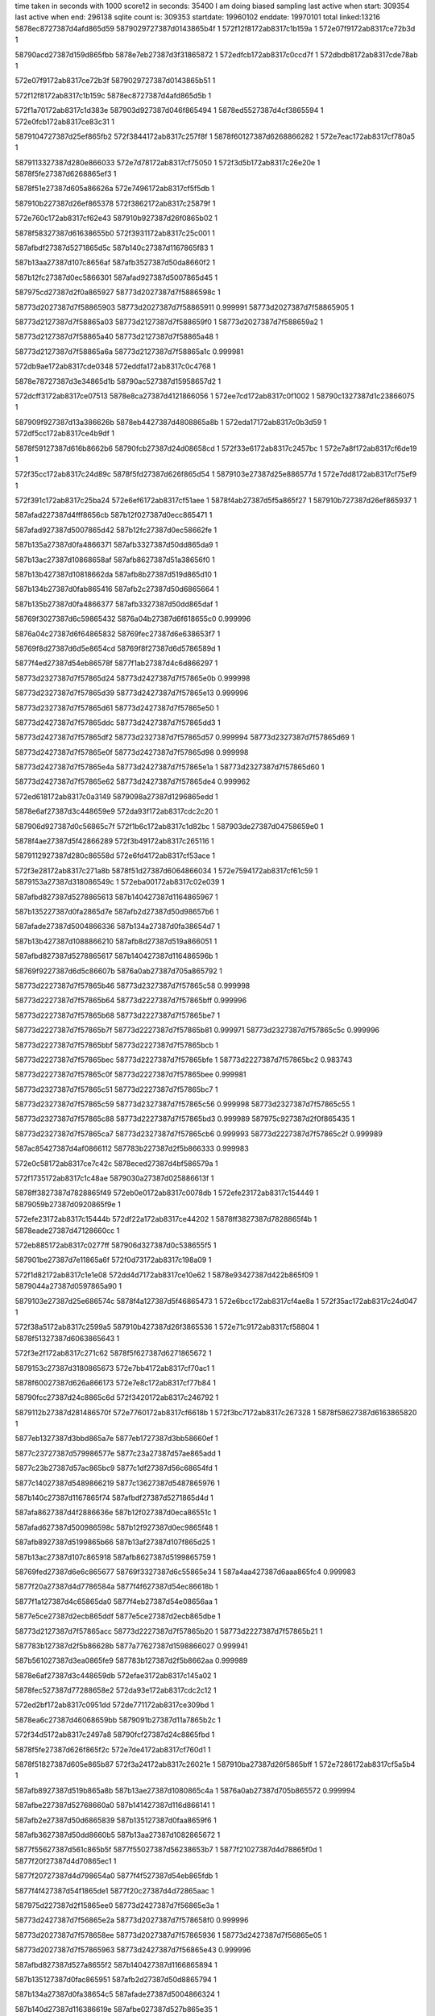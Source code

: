 time taken in seconds with 1000 score12 in seconds: 35400
I am doing biased sampling
last active when start: 309354
last active when end: 296138
sqlite count is: 309353
startdate: 19960102
enddate: 19970101
total linked:13216
5878ec8727387d4afd865d59
5879029727387d0143865b4f
1
572f12f8172ab8317c1b159a
1
572e07f9172ab8317ce72b3d
1
 
58790acd27387d159d865fbb
5878e7eb27387d3f31865872
1
572edfcb172ab8317c0ccd7f
1
572dbdb8172ab8317cde78ab
1
 
572e07f9172ab8317ce72b3f
5879029727387d0143865b51
1
 
572f12f8172ab8317c1b159c
5878ec8727387d4afd865d5b
1
 
572f1a70172ab8317c1d383e
587903d927387d046f865494
1
5878ed5527387d4cf3865594
1
572e0fcb172ab8317ce83c31
1
 
5879104727387d25ef865fb2
572f3844172ab8317c257f8f
1
5878f60127387d6268866282
1
572e7eac172ab8317cf780a5
1
 
5879113327387d280e866033
572e7d78172ab8317cf75050
1
572f3d5b172ab8317c26e20e
1
5878f5fe27387d6268865ef3
1
 
5878f51e27387d605a86626a
572e7496172ab8317cf5f5db
1
 
587910b227387d26ef865378
572f3862172ab8317c25879f
1
 
572e760c172ab8317cf62e43
587910b927387d26f0865b02
1
 
5878f58327387d61638655b0
572f3931172ab8317c25c001
1
 
587afbdf27387d5271865d5c
587b140c27387d1167865f83
1
 
587b13aa27387d107c8656af
587afb3527387d50da8660f2
1
 
587b12fc27387d0ec5866301
587afad927387d5007865d45
1
 
587975cd27387d2f0a865927
58773d2027387d7f5886598c
1
 
58773d2027387d7f58865903
58773d2027387d7f58865911
0.999991
58773d2027387d7f58865905
1
 
58773d2127387d7f58865a03
58773d2127387d7f588659f0
1
58773d2027387d7f588659a2
1
 
58773d2127387d7f58865a40
58773d2127387d7f58865a48
1
 
58773d2127387d7f58865a6a
58773d2127387d7f58865a1c
0.999981
 
572db9ae172ab8317cde0348
572eddfa172ab8317c0c4768
1
 
5878e78727387d3e34865d1b
58790ac527387d15958657d2
1
 
572dcff3172ab8317ce07513
5878e8ca27387d4121866056
1
572ee7cd172ab8317c0f1002
1
58790c1327387d1c23866075
1
 
587909f927387d13a386626b
5878eb4427387d4808865a8b
1
572eda17172ab8317c0b3d59
1
572df5cc172ab8317ce4b9df
1
 
5878f59127387d616b8662b6
58790fcb27387d24d08658cd
1
572f33e6172ab8317c2457bc
1
572e7a8f172ab8317cf6de19
1
 
572f35cc172ab8317c24d89c
5878f5fd27387d626f865d54
1
5879103e27387d25e886577d
1
572e7dd8172ab8317cf75ef9
1
 
572f391c172ab8317c25ba24
572e6ef6172ab8317cf51aee
1
5878f4ab27387d5f5a865f27
1
587910b727387d26ef865937
1
 
587afad227387d4fff8656cb
587b12f027387d0ecc865471
1
 
587afad927387d5007865d42
587b12fc27387d0ec58662fe
1
 
587b135a27387d0fa4866371
587afb3327387d50dd865da9
1
 
587b13ac27387d10868658af
587afb8627387d51a38656f0
1
 
587b13b427387d10818662da
587afb8b27387d519d865d10
1
 
587b134b27387d0fab865416
587afb2c27387d50d6865664
1
 
587b135b27387d0fa4866377
587afb3327387d50dd865daf
1
 
58769f3027387d6c59865432
5876a04b27387d6f618655c0
0.999996
 
5876a04c27387d6f64865832
58769fec27387d6e638653f7
1
 
58769f8d27387d6d5e8654cd
58769f8f27387d6d5786589d
1
 
5877f4ed27387d54eb86578f
5877f1ab27387d4c6d866297
1
 
58773d2327387d7f57865d24
58773d2427387d7f57865e0b
0.999998
 
58773d2327387d7f57865d39
58773d2427387d7f57865e13
0.999996
 
58773d2327387d7f57865d61
58773d2427387d7f57865e50
1
 
58773d2427387d7f57865ddc
58773d2427387d7f57865dd3
1
 
58773d2427387d7f57865df2
58773d2327387d7f57865d57
0.999994
58773d2327387d7f57865d69
1
 
58773d2427387d7f57865e0f
58773d2427387d7f57865d98
0.999998
 
58773d2427387d7f57865e4a
58773d2427387d7f57865e1a
1
58773d2327387d7f57865d60
1
 
58773d2427387d7f57865e62
58773d2427387d7f57865de4
0.999962
 
572ed618172ab8317c0a3149
5879098a27387d1296865edd
1
 
5878e6af27387d3c448659e9
572da93f172ab8317cdc2c20
1
 
587906d927387d0c56865c7f
572f1b6c172ab8317c1d82bc
1
587903de27387d04758659e0
1
 
5878f4ae27387d5f42866289
572f3b49172ab8317c265116
1
 
5879112927387d280c86558d
572e6fd4172ab8317cf53ace
1
 
572f3e28172ab8317c271a8b
5878f51d27387d6064866034
1
572e7594172ab8317cf61c59
1
5879153a27387d318086549c
1
572eba00172ab8317c02e039
1
 
587afbd827387d5278865613
587b140427387d1164865967
1
 
587b135227387d0fa2865d7e
587afb2d27387d50d98657b6
1
 
587afade27387d5004866336
587b134a27387d0fa38654d7
1
 
587b13b427387d1088866210
587afb8d27387d519a866051
1
 
587afbd827387d5278865617
587b140427387d116486596b
1
 
58769f9227387d6d5c86607b
5876a0ab27387d705a865792
1
 
58773d2227387d7f57865b46
58773d2327387d7f57865c58
0.999998
 
58773d2227387d7f57865b64
58773d2227387d7f57865bff
0.999996
 
58773d2227387d7f57865b68
58773d2227387d7f57865be7
1
 
58773d2227387d7f57865b7f
58773d2227387d7f57865b81
0.999971
58773d2327387d7f57865c5c
0.999996
 
58773d2227387d7f57865bbf
58773d2227387d7f57865bcb
1
 
58773d2227387d7f57865bec
58773d2227387d7f57865bfe
1
58773d2227387d7f57865bc2
0.983743
 
58773d2227387d7f57865c0f
58773d2227387d7f57865bee
0.999981
 
58773d2327387d7f57865c51
58773d2227387d7f57865bc7
1
 
58773d2327387d7f57865c59
58773d2327387d7f57865c56
0.999998
58773d2327387d7f57865c55
1
 
58773d2327387d7f57865c88
58773d2227387d7f57865bd3
0.999989
587975c927387d2f0f865435
1
 
58773d2327387d7f57865ca7
58773d2327387d7f57865cb6
0.999993
58773d2227387d7f57865c2f
0.999989
 
587ac85427387d4af0866112
587783b227387d2f5b866333
0.999983
 
572e0c58172ab8317ce7c42c
5878eced27387d4bf586579a
1
 
572f1735172ab8317c1c48ae
5879030a27387d025886613f
1
 
5878ff3827387d7828865f49
572eb0e0172ab8317c0078db
1
572efe23172ab8317c154449
1
5879059b27387d0920865f9e
1
 
572efe23172ab8317c15444b
572df22a172ab8317ce44202
1
5878ff3827387d7828865f4b
1
5878eade27387d47128660cc
1
 
572eb885172ab8317c0277ff
587906d327387d0c538655f5
1
 
587901be27387d7e11865a6f
572f0d73172ab8317c198a09
1
 
572f1d82172ab8317c1e1e08
572dd4d7172ab8317ce10e62
1
5878e93427387d422b865f09
1
5879044a27387d0597865a90
1
 
5879103e27387d25e686574c
5878f4a127387d5f46865473
1
572e6bcc172ab8317cf4ae8a
1
572f35ac172ab8317c24d047
1
 
572f38a5172ab8317c2599a5
587910b427387d26f3865536
1
572e71c9172ab8317cf58804
1
5878f51327387d6063865643
1
 
572f3e2f172ab8317c271c62
5878f5f627387d6271865672
1
 
5879153c27387d3180865673
572e7bb4172ab8317cf70ac1
1
 
5878f60027387d626a866173
572e7e8c172ab8317cf77b84
1
 
58790fcc27387d24c8865c6d
572f3420172ab8317c246792
1
 
5879112b27387d281486570f
572e7760172ab8317cf6618b
1
572f3bc7172ab8317c267328
1
5878f58627387d6163865820
1
 
5877eb1327387d3bbd865a7e
5877eb1727387d3bb58660ef
1
 
5877c23727387d579986577e
5877c23a27387d57ae865add
1
 
5877c23b27387d57ac865bc9
5877c1df27387d56c68654fd
1
 
5877c14027387d5489866219
5877c13627387d5487865976
1
 
587b140c27387d1167865f74
587afbdf27387d5271865d4d
1
 
587afa8627387d4f2886636e
587b12f027387d0eca86551c
1
 
587afad627387d500986598c
587b12f927387d0ec9865f48
1
 
587afb8927387d5199865b66
587b13af27387d107f865d25
1
 
587b13ac27387d107c865918
587afb8627387d5199865759
1
 
58769fed27387d6e6c865677
58769f3327387d6c55865e34
1
587a4aa427387d6aaa865fc4
0.999983
 
5877f20a27387d4d7786584a
5877f4f627387d54ec86618b
1
 
5877f1a127387d4c65865da0
5877f4eb27387d54e08656aa
1
 
5877e5ce27387d2ecb865ddf
5877e5ce27387d2ecb865dbe
1
 
58773d2127387d7f57865acc
58773d2227387d7f57865b20
1
58773d2227387d7f57865b21
1
 
587783b127387d2f5b86628b
5877a77627387d1598866027
0.999941
 
587b561027387d3ea0865fe9
587783b127387d2f5b8662aa
0.999989
 
5878e6af27387d3c448659db
572efae3172ab8317c145a02
1
 
5878fec527387d77288658e2
572da93e172ab8317cdc2c12
1
 
572ed2bf172ab8317c0951dd
572de771172ab8317ce309bd
1
 
5878ea6c27387d46068659bb
5879091b27387d11a7865b2c
1
 
572f34d5172ab8317c2497a8
58790fcf27387d24c8865fbd
1
 
5878f5fe27387d626f865f2c
572e7de4172ab8317cf760d1
1
 
5878f51827387d605e865b87
572f3a24172ab8317c26021e
1
587910ba27387d26f5865bff
1
572e7286172ab8317cf5a5b4
1
 
587afb8927387d519b865a8b
587b13ae27387d1080865c4a
1
5876a0ab27387d705b865572
0.999994
 
587afbe227387d52768660a0
587b141427387d116d866141
1
 
587afb2e27387d50d6865839
587b135127387d0faa8659f6
1
 
587afb3627387d50dd8660b5
587b13aa27387d1082865672
1
 
5877f55627387d561c865b5f
5877f55027387d56238653b7
1
5877f21027387d4d78865f0d
1
5877f20f27387d4d70865ec1
1
 
5877f20727387d4d798654a0
5877f4f527387d54eb865fdb
1
 
5877f4f427387d54f1865de1
5877f20c27387d4d72865aac
1
 
587975d227387d2f15865ee0
58773d2427387d7f56865e3a
1
 
58773d2427387d7f56865e2a
58773d2027387d7f578658f0
0.999996
 
58773d2027387d7f578658ee
58773d2027387d7f57865936
1
58773d2427387d7f56865e05
1
 
58773d2027387d7f57865963
58773d2427387d7f56865e43
0.999996
 
587afbd827387d527a8655f2
587b140427387d1166865894
1
 
587b135127387d0fac865951
587afb2d27387d50d8865794
1
 
587b134a27387d0fa38654c5
587afade27387d5004866324
1
 
587b140d27387d116386619e
587afbe027387d527b865e35
1
 
587afad427387d5005865734
587b12f327387d0ec68658e5
1
 
587b135a27387d0fa4866360
587afb3327387d50dd865d98
1
 
587b140227387d116486564d
587afb8e27387d519d866099
1
 
587afad927387d5009865c89
587b12fc27387d0ec9866245
1
 
587b36d427387d6d96865fae
587b367d27387d6cc2865afd
1
 
587b363127387d6be28663a3
587b367827387d6cc4865547
1
587b377527387d6f69865767
1
 
587b372927387d6e7f8661b8
587b367627387d6cbf8654c6
1
587b362527387d6bdd8656ff
1
587b377427387d6f5f8656f8
1
 
5877f55727387d561a865c32
5877f21227387d4d77866120
1
 
58773d2427387d7f56865dc3
58773d2427387d7f56865df1
1
587b561027387d3ea08660a6
0.999993
 
572f091a172ab8317c1852d6
587900e627387d7c20865c84
1
572dfdd7172ab8317ce5c876
1
5878ebb427387d490a8660a0
1
 
572e11e1172ab8317ce8877c
587903e627387d047086627d
1
5878ed5927387d4cfa86579b
1
572f1c7f172ab8317c1dd08b
1
 
5878e8cb27387d412086619f
5879037627387d0377865ebd
1
572f1951172ab8317c1ce4da
1
572dcfd5172ab8317ce0724a
1
 
5878f58427387d6163865613
572f3c3a172ab8317c269324
1
5879112e27387d2811865a8d
1
572e760f172ab8317cf62ea6
1
 
572f3e4b172ab8317c272430
5879153f27387d31818658c8
1
 
5878f58e27387d61608660cf
572e79cd172ab8317cf6bfb4
1
 
5878f51e27387d6064866145
572f35f6172ab8317c24e3f3
1
 
5879103e27387d25eb86569e
572e759c172ab8317cf61d6a
1
 
587b13b427387d107c8662a7
587afb8b27387d5199865cdd
1
 
587afb8327387d51968653f7
587b13a927387d10868655b6
1
 
587afb2d27387d50d98657a1
587b135227387d0fa2865d69
1
 
587b12f027387d0eca86550b
587afa8627387d4f2886635d
1
 
587afbdb27387d527a865892
587b140727387d1164865bc4
1
 
587a4b5f27387d6ca4865840
58769fec27387d6e638653d7
0.999998
 
5879ef3327387d722486601e
587a07ba27387d33be8662dc
1
 
5879f06a27387d75548657ca
587a07b527387d33c4865cce
1
 
5879f00427387d7438865d3a
587a046427387d2b818659c2
1
 
5879eec127387d711286568d
587a032827387d285c865ac8
1
 
58773d2327387d7f56865d83
58773d2327387d7f56865d46
1
 
58773d2427387d7f56865da4
58773d2427387d7f56865da7
1
 
58773d2427387d7f56865daf
58773d2327387d7f56865d07
0.999994
 
5878515527387d3f8886621e
5878515527387d3f888662bd
0.999972
 
5878770527387d1f5d86566a
587bb20e27387d272b865f43
0.999993
 
587903d827387d046e8653f6
572e0fb3172ab8317ce8392b
1
572f1a5f172ab8317c1d338e
1
5878ed5627387d4cf28656a0
1
 
572db6f6172ab8317cddb2a9
5878e78327387d3e298659d2
1
58790a6327387d14918661cb
1
572edca6172ab8317c0bebaf
1
 
572dbc44172ab8317cde4ed4
5878e7ea27387d3f3186574f
1
58790acb27387d159d865d0e
1
572edf27172ab8317c0c9e0c
1
 
5878ec8927387d4afc86602d
572ee4bd172ab8317c0e3180
1
 
58790ba627387d192b8661bf
572e091b172ab8317ce752b3
1
 
5878ead727387d4716865813
572def81172ab8317ce3f417
1
572efbfa172ab8317c14a7aa
1
5878fecd27387d7723866158
1
 
572f3e44172ab8317c272240
5879153d27387d31818656d8
1
 
5878f8ef27387d6987865a0e
572e7fa6172ab8317cf7a830
1
 
5879112a27387d28118656b7
572f3b98172ab8317c26669a
1
 
5879113027387d2816865c08
572e7040172ab8317cf54a3f
1
572f3d1f172ab8317c26d1ad
1
5877c19227387d55ef865c92
0.999987
5878f4ad27387d5f5a8661b2
0.999987
 
5878f51127387d605c865534
572f3d95172ab8317c26f1e9
1
5879113327387d2812865fc6
1
572e7111172ab8317cf56a77
1
 
5878f4af27387d5f59866358
572f32ac172ab8317c24026c
1
 
58790fc527387d24c78654e5
572e7085172ab8317cf55409
1
 
5879103d27387d25ee8654c7
5878f58c27387d6160865e73
1
572f361d172ab8317c24ee52
1
572e7882172ab8317cf68c80
1
 
587b134a27387d0fa586542c
587afade27387d500686628b
1
 
587b135327387d0fa8865cad
587afb3127387d50de865af0
1
 
587b13b127387d1089865f49
587afb8b27387d519a865d8a
1
 
587b134e27387d0fa38657f3
587afb2c27387d50da865636
1
587b367627387d6cbf8654b8
0.999968
 
587b140d27387d116d865e94
587afbe027387d5275865dd1
1
5877c0e827387d53728661c5
0.999987
 
587afb2d27387d50d686582c
587b135127387d0faa8659e9
1
 
587b134b27387d0fa786549a
587afade27387d50098662f9
1
 
587b13af27387d107f865d0b
587afb8927387d5199865b4c
1
 
5879eec427387d710b865ae5
5879f07227387d754c86607c
1
 
587a07ac27387d33c6865497
587a060e27387d2fa7865f1d
1
 
5877f20b27387d4d74865a09
5877f4f827387d54ee86634a
1
 
5879757227387d2e0b86635f
58773d2227387d7f56865b70
1
 
5879756f27387d2e11865cb3
58773d2127387d7f56865b17
0.999998
58773d2227387d7f56865c01
0.999998
 
58773d2127387d7f56865af4
58773d2127387d7f56865aee
0.999994
 
58773d2227387d7f56865b37
58773d2127387d7f56865afa
1
 
58773d2227387d7f56865b7c
58773d2227387d7f56865b49
0.999994
58773d2227387d7f56865b73
0.999996
 
58773d2227387d7f56865c00
58773d2227387d7f56865be6
0.999996
 
58773d2327387d7f56865c95
58773d2327387d7f56865c92
1
58773d2227387d7f56865c14
1
 
5878770627387d1f5d86570a
5878770227387d1f5e865394
0.999998
 
5878770627387d1f5d86570d
587783af27387d2f5b86608c
0.999992
 
5879000c27387d7a27865c62
572df806172ab8317ce504f2
1
5878eb4927387d480686606c
1
572f039b172ab8317c16cc14
1
 
5879022527387d7f24865571
572dc31d172ab8317cdf1045
1
572f0f90172ab8317c1a23b9
1
5878e85427387d4027865570
1
 
5879104027387d25ec865869
572f36b3172ab8317c251696
1
572e79ba172ab8317cf6bcd8
1
5878f58e27387d6165866205
1
 
572e7d21172ab8317cf742e2
572f3d72172ab8317c26e887
1
5878f5f927387d62738659a9
1
5879113527387d280f86629a
1
 
587b12fb27387d0ece8660f2
587afadb27387d5008865f41
1
 
587b140727387d1164865bb5
587afbdb27387d527a865883
1
 
587afbe027387d5275865dcb
587b140d27387d116d865e8e
1
 
587afbe227387d5276866090
587b141427387d116d866131
1
 
587afb8927387d5199865b44
587b13af27387d107f865d03
1
 
58769fef27387d6e69865ba6
587a49cf27387d689386545c
0.999994
 
5877f4f827387d54f08662ea
5877f20b27387d4d798659a9
1
 
5877f55527387d561d8659bb
5877f20e27387d4d76865d41
1
 
58773d2027387d7f5686590b
58773d2027387d7f568658fb
1
58773d2027387d7f56865951
0.999998
 
58773d2027387d7f56865932
58773d2027387d7f56865905
0.999996
58773d2027387d7f5686597f
0.999996
 
58773d2027387d7f56865933
58773d2127387d7f56865a12
1
587ac85127387d4ae7865faa
0.999985
 
58773d2027387d7f5686594b
58773d2027387d7f5686590f
1
 
58773d2027387d7f56865992
58773d2127387d7f56865a21
0.999992
 
58773d2027387d7f5686599a
58773d2027387d7f5686595a
1
 
58773d2127387d7f56865a3a
58773d2027387d7f568659e4
1
 
58773d2127387d7f56865a4b
58773d2127387d7f56865a6b
1
 
58773d2127387d7f56865a84
58773d2127387d7f56865a81
0.999994
 
587aca5727387d50b7865710
587ac85327387d4aec86604f
1
 
5878770227387d1f5e8653c7
5878770327387d1f5e86543e
1
 
572f0048172ab8317c15dd82
572daffc172ab8317cdced0c
1
5878e71727387d3d36865785
1
5878ff9d27387d791a8659d4
1
 
572dee0d172ab8317ce3ca80
572ed60e172ab8317c0a2ec3
1
5879098827387d1296865c57
1
5878ead627387d4718865730
1
 
572eeffd172ab8317c1149bf
572de040172ab8317ce243f9
1
5878fd1227387d732f8659ee
1
5878ea0127387d451f865744
1
 
5878ec8327387d4aff8659bb
572ee36f172ab8317c0dd2f9
1
 
58790b9f27387d192e8658b2
572e06b7172ab8317ce6feeb
1
 
572e71ec172ab8317cf58d6b
572f3b61172ab8317c26577a
1
 
5878daf927387d20358657f1
5879112827387d280e8653cd
1
 
5878f51327387d6059865798
572cdd29172ab8317cc5b555
1
 
5878f5f327387d626d8653f6
572f3c9c172ab8317c26adb9
1
 
5879112f27387d280d865cb6
572e7b3c172ab8317cf6f7fd
1
 
572f39de172ab8317c25eebf
5878f4a027387d5f59865406
1
 
587910bb27387d26f0865cfa
572e6c45172ab8317cf4be65
1
 
58790fc927387d24d286570b
572e7f78172ab8317cf7a123
1
572f3359172ab8317c243158
1
5878f60227387d6272866270
1
 
587b135127387d0fac86594d
587afb2d27387d50d8865790
1
 
587b140127387d11628655a2
587afb8d27387d519c865ff0
1
 
587b12f327387d0ece865784
587afad527387d4fff8659de
1
 
587b134b27387d0fab8653f1
587afb2c27387d50d686563f
1
 
587b140127387d116e865531
587afbd727387d5274865483
1
 
587afad627387d5009865965
587b12f927387d0ec9865f21
1
 
587b377527387d6f6986574e
587b363027387d6bd88662b1
1
 
587b377f27387d6f66866087
587b377527387d6f6986574d
1
 
5877f20627387d4d75865395
5877f4f227387d54ee865cd6
1
 
587a2bcc27387d19e2866208
5879ef3027387d7220865e02
0.999976
 
58773d1f27387d7f63865742
58773d1f27387d7f6386576a
1
 
58773d1f27387d7f63865748
58773d1f27387d7f63865767
0.999994
58773d1f27387d7f6386573d
0.999992
587977dd27387d34298658d9
0.999978
 
58773d2027387d7f638657a1
58773d2027387d7f63865786
1
58773d2027387d7f63865787
0.999981
58773d2027387d7f63865888
0.999996
 
58773d2027387d7f63865880
58773d2027387d7f63865825
1
 
58773d2027387d7f6386589f
58773d2027387d7f638657b0
1
 
58773d2027387d7f638658ae
58773d2127387d7f638658c0
1
 
587bb20d27387d272b865e16
587bb20d27387d272b865dc9
0.999998
 
572ee243172ab8317c0d7e4a
58790b3927387d168d866191
1
 
5878ec7f27387d4af9865578
572e04a0172ab8317ce6b576
1
 
572e0d83172ab8317ce7ed28
572ee72d172ab8317c0ee31e
1
 
58790c0f27387d1c25865c45
5878ecf127387d4bf4865bf4
1
 
5878e85b27387d402c865d2d
572dc767172ab8317cdf89fa
1
5879029627387d01438659e4
1
572f12f2172ab8317c1b142f
1
 
5878ffa527387d7916866292
5878eb4327387d480a865946
1
572f015e172ab8317c162b72
1
572df5a0172ab8317ce4b488
1
 
5878e64727387d3b45865a31
572da3ef172ab8317cdb91cc
1
 
5878fdf027387d751a866134
572ef699172ab8317c1324fa
1
 
572da7f1172ab8317cdc06c2
5878fec327387d77218656f6
1
 
572ef9d6172ab8317c140ed2
5878e6ab27387d3c4786551b
1
 
572ed778172ab8317c0a8bbe
5878e6b227387d3c4c865c9c
1
587909ec27387d139b8653a0
1
572dac03172ab8317cdc7c29
1
 
572ef014172ab8317c114ffe
5878fd1327387d7323865c1b
1
 
5879066927387d0b3a8656ff
572eb568172ab8317c01a160
1
 
5878f5fd27387d6270865dde
572e7df6172ab8317cf76395
1
572f3903172ab8317c25b348
1
587910b527387d26f986566d
1
 
5878f5f427387d62718653cb
572f3cd7172ab8317c26bdd8
1
572e7ba3172ab8317cf7081a
1
5879113027387d2811865c8d
1
 
572e6cc2172ab8317cf4ceff
5878f4a427387d5f4186586a
1
 
572f3afa172ab8317c263c38
587910c027387d26f786612f
1
 
5878f4a427387d5f4e865828
572e6d79172ab8317cf4e729
1
572f3b56172ab8317c265465
1
5879112827387d280d8654ca
1
 
572f3bae172ab8317c266c92
5878f4a727387d5f41865bf8
1
 
5879112927387d281386548b
572e6e29172ab8317cf4ff53
1
 
572f3460172ab8317c247928
5878f58327387d61648654c8
1
58790fce27387d24cc865dbb
1
572e7622172ab8317cf6316d
1
 
587b135327387d0fa8865caa
587afb3127387d50de865aed
1
 
587b13af27387d1082865c98
587afb8927387d519d865ad9
1
 
587b140627387d116e865804
587afbd927387d5275865778
1
 
587afb3327387d50dd865d74
587b135a27387d0fa486633c
1
 
587b134b27387d0fab8653ed
587afb2c27387d50d686563b
1
 
587b12f927387d0ec5865f6a
587afad627387d50058659ae
1
 
587afb3527387d50dd866092
587b13a927387d108286564f
1
 
587b367f27387d6cc6865b44
587b372627387d6e7d865b34
1
 
587b37f827387d7072866775
587b37f727387d706f866800
1
5876a0af27387d7056866055
0.999978
 
587b368127387d6cbb866228
587b377527387d6f638657fe
1
 
587b367e27387d6cc1865c55
587b372527387d6e7e865c09
1
 
5877f1a127387d4c65865d9a
5877f1ab27387d4c6d866292
1
 
5877f4ed27387d54eb86578a
5877f4eb27387d54e08656a4
1
 
58773d1f27387d7f63865692
58773d1f27387d7f6386563e
0.999966
 
58773d1f27387d7f638656eb
58773d1f27387d7f638656d6
0.999992
 
58773d1f27387d7f638656f1
58773d1f27387d7f638656e0
1
 
5878770427387d1f5e865502
5877a77727387d159686615d
0.999906
 
572f21b2172ab8317c1f5417
587904be27387d06a086637b
1
 
5879060927387d0a2e866296
572eb4ee172ab8317c018043
1
 
572ef117172ab8317c11983c
5878ea0327387d451d8659e7
1
5878fd1a27387d732a866339
1
572de1ae172ab8317ce26b3e
1
 
572df7f7172ab8317ce50308
5878eb4a27387d4805866294
1
 
572f038f172ab8317c16c8e3
5879000c27387d7a25865d43
1
 
5879059d27387d091c865ed7
572f0162172ab8317c162c77
1
572eb14e172ab8317c009080
1
5878ffa527387d7916866397
1
 
5878ec1a27387d49fe8659e6
572e0126172ab8317ce63bc7
1
5879015927387d7d24866351
1
572f0c50172ab8317c193970
1
572f3ca9172ab8317c26b131
1
572e7061172ab8317cf54ed0
1
5879112f27387d280e865c1c
1
5878f4ae27387d5f4d866231
1
 
587904b827387d06a4865ae4
5878edc227387d4e078656cc
1
572e161c172ab8317ce92149
1
572f20a5172ab8317c1f064e
1
 
572f3365172ab8317c2434d1
58790fca27387d24c7865a84
1
 
5878f51c27387d605b866074
572e74a4172ab8317cf5f7f7
1
 
5878f58c27387d6169865eb5
572f35fe172ab8317c24e605
1
572e793a172ab8317cf6a940
1
5879103c27387d25ec86549e
1
 
5878f4aa27387d5f40865efd
572e6e21172ab8317cf4fe46
1
 
572f3ca9172ab8317c26b131
5878f4ae27387d5f4d866231
1
5879112f27387d280e865c1c
1
572e7061172ab8317cf54ed0
1
587b991527387d692d866074
0.999943
 
572f332a172ab8317c2424b4
572e743b172ab8317cf5e7da
1
 
58790fc827387d24cf86569d
5878f51927387d6062865c8d
1
 
5877c23727387d579986576d
587b362427387d6bd8865618
0.999978
 
587afb2b27387d50e08653ea
587b135027387d0fa88659b2
1
 
587b13b427387d10878661c8
587afb8d27387d5197866009
1
 
587afbe227387d527686607f
587b141427387d116d866120
1
 
587b13a927387d107c86566c
587afb3527387d50da8660af
1
 
587b367e27387d6cc1865c51
587b367f27387d6cc6865b41
1
587b367827387d6cc4865524
1
587b372527387d6e7e865bfe
1
 
5876a04f27387d6f61865e74
58769f3227387d6c5b865a5b
1
 
5877f55a27387d561d865f71
5877f21127387d4d7886609d
1
 
58773d1d27387d7f6386547c
58773d1d27387d7f63865482
1
 
58773d1d27387d7f63865492
58773d1d27387d7f6386545c
1
 
58773d1d27387d7f638654af
58773d1d27387d7f638654b9
1
 
58773d1d27387d7f638654b1
58773d1e27387d7f63865510
1
58773d1d27387d7f638654a5
0.999989
 
58773d1d27387d7f638654eb
58773d1d27387d7f638654e5
1
 
58773d1e27387d7f63865530
58773d1d27387d7f63865455
0.999998
 
5877a77727387d159686612c
587783b127387d2f638659d9
0.999966
 
587b97df27387d662d86609d
587b9b7827387d6ef7865540
0.999996
 
587afbe127387d5274865f6d
587b141227387d11698660c0
1
 
587afade27387d5004866305
587b134a27387d0fa38654a6
1
 
587b140727387d1164865ba5
587afbda27387d527a865873
1
 
587b12f127387d0ec68655a2
587afa8327387d4f24865fe6
1
 
587b135127387d0fa6865b22
587afb2c27387d50de86555a
1
 
587b36d227387d6d9b865dcf
587b36d327387d6d95865e78
1
5879ef9427387d732e865930
0.99993
 
587b362627387d6bdc865833
587b367e27387d6cc1865c4b
1
58769f9227387d6d5c865e89
0.999971
 
587b368427387d6cbf866306
587b377427387d6f5f8656d1
1
 
58773d2027387d7f628658ad
58773d2027387d7f628658ac
1
58773d2027387d7f628658b0
1
 
58773d2027387d7f628658bc
58773d1d27387d7f63865433
0.999972
 
58773d1b27387d7f63865381
58773d1b27387d7f6386538a
0.999983
 
58773d1c27387d7f638653de
58773d1c27387d7f638653b2
1
 
58773d1d27387d7f638653fe
58773d1c27387d7f638653b2
0.999996
58773d1d27387d7f638653f8
0.999996
 
572d9a26172ab8317cda7b4f
5878e5d727387d3a4c86545a
1
572eeee1172ab8317c10fb81
1
5878fd0d27387d73268654f4
1
 
572dc31e172ab8317cdf1068
58790b3927387d168c866225
1
572ee236172ab8317c0d7acc
1
5878e85427387d4027865593
1
 
5879060627387d0a29865f42
572eb405172ab8317c013fe1
1
5879037427387d0377865bfe
1
572f1947172ab8317c1ce21b
1
 
572dbee8172ab8317cde9a91
5878e7ed27387d3f388659c8
1
 
572f0c4e172ab8317c1938c9
5879015827387d7d248662aa
1
 
5878f58927387d6165865b7b
572f33fb172ab8317c245d6e
1
 
58790fcd27387d24d1865a6d
572e775c172ab8317cf660d4
1
 
5878f51127387d60598655e0
5879112f27387d280e865c1d
1
572f3ca9172ab8317c26b132
1
572e70ca172ab8317cf55eed
1
 
572f3d94172ab8317c26f1aa
5879113627387d2811866399
1
 
5878f51527387d605d865942
572e725e172ab8317cf59f5d
1
 
5879104327387d25e6865c54
5878f5f927387d627186594a
1
572f370d172ab8317c252edb
1
572e7cea172ab8317cf73a5f
1
 
587b13ab27387d108086580f
587afb8527387d519b865650
1
 
587afad627387d500986594d
587b12f927387d0ec9865f09
1
 
587b13b127387d1089865f2a
587afb8b27387d519a865d6b
1
 
587b13af27387d107f865ce9
587afb8927387d5199865b2a
1
 
58773d1f27387d7f628656ea
58773d1f27387d7f62865718
1
 
58773d1f27387d7f62865765
58773d2027387d7f628657a3
1
 
58773d1f27387d7f62865771
58773d1f27387d7f6286573a
0.999989
 
58773d1f27387d7f6286577d
58773d2027387d7f62865830
1
 
58773d2027387d7f62865802
58773d1f27387d7f62865745
1
 
58773d2027387d7f6286582a
58773d2027387d7f628657c6
1
 
58773d2027387d7f62865845
58773d1f27387d7f6286577a
1
 
572f1a53172ab8317c1d3019
572dd133172ab8317ce096f6
1
 
5878e92b27387d4226865583
587903d927387d046d865493
1
 
572efe16172ab8317c15409d
5878ff3427387d7828865b9d
1
572df215172ab8317ce43fa4
1
5878eadf27387d4714866280
1
 
572dc8a0172ab8317cdfacca
5879029927387d014b865c5a
1
572f13f5172ab8317c1b5bd7
1
5878e86027387d402886637f
1
 
5879030a27387d025c8661e4
572f1729172ab8317c1c4541
1
 
572f38d9172ab8317c25a7ab
587910b627387d26f6865706
1
 
5878f60027387d627386604e
572e7f86172ab8317cf7a313
1
 
5878f51d27387d605a866185
572e7490172ab8317cf5f4f6
1
 
572f3824172ab8317c257757
5879104b27387d25eb8663b0
1
 
5878f5fc27387d6273865cc0
572e7e57172ab8317cf772bf
1
 
572e74a4172ab8317cf5f811
572f3e44172ab8317c272258
1
5879153d27387d31818656f0
1
587906d827387d0c4b865c54
1
572eb98a172ab8317c02bf7e
1
5878f51c27387d605b86608e
1
 
587afad327387d5001865722
587b12f027387d0ece8654c8
1
 
58773d1d27387d7f628654b0
58773d1d27387d7f628654c0
1
 
58773d1e27387d7f62865522
58773d1e27387d7f62865579
0.999996
 
58773d1e27387d7f6286554a
58773d1d27387d7f628654e0
0.999993
 
58773d1e27387d7f62865594
58773d1e27387d7f62865579
1
58773d1e27387d7f62865637
0.999996
58773d1e27387d7f62865522
1
 
58773d1e27387d7f6286559a
58773d1d27387d7f62865506
0.999994
 
58773d1e27387d7f628655bb
58773d1e27387d7f62865539
1
 
58773d1e27387d7f628655cb
58773d1e27387d7f6286553a
0.999983
 
58773d1e27387d7f62865624
58773d1f27387d7f6286568c
0.999989
 
58773d1e27387d7f62865635
58773d1e27387d7f6286562e
0.999998
 
58773d1f27387d7f62865689
58773d1e27387d7f6286563f
0.999998
 
58773d1f27387d7f6286568f
58773d1f27387d7f62865655
1
 
587904b127387d069e8654fc
572dd79f172ab8317ce159e5
1
572f1f98172ab8317c1eb722
1
5878e99527387d43c1865522
1
 
572eb5dc172ab8317c01c027
5878fde427387d751c8654b4
1
5879066a27387d0b36865948
1
572ef459172ab8317c1281e0
1
 
572ed15e172ab8317c08f658
572de486172ab8317ce2b8e9
1
5878ea0a27387d4518866260
1
587908b627387d10a3866145
1
 
572eb4ed172ab8317c01801a
5879060927387d0a2e86626d
1
 
572f21af172ab8317c1f5324
587904be27387d06a0866288
1
 
572e70e5172ab8317cf5633c
572f3dfe172ab8317c270eec
1
5878f51227387d605a86561d
1
5879153927387d317e8653ef
1
 
5878f51627387d6063865953
572e72df172ab8317cf5b3c8
1
58790fcb27387d24c8865b86
1
 
572f3d91172ab8317c26f0f3
5878f51727387d605e865a3c
1
5879113527387d28118662e2
1
572e727d172ab8317cf5a469
1
 
5878f51327387d605a8656db
572e70ea172ab8317cf563fa
1
572f3ca6172ab8317c26b07c
1
5879113227387d280d865f79
1
 
587b12f127387d0ec686558d
587afa8327387d4f24865fd1
1
 
587b12f027387d0eca8654dc
587afa8627387d4f2886632e
1
 
587afb3327387d50d5865f19
587b135427387d0faa865ccb
1
 
587b135a27387d0fa4866322
587afb3327387d50dd865d5a
1
 
587afa8327387d4f24865fd6
587b12f127387d0ec6865592
1
 
587b134a27387d0fa7865478
587afade27387d50098662d7
1
 
587afb8b27387d519d865cdf
587b13b427387d10818662a9
1
 
587afb8d27387d519a866010
587b13b427387d10888661cf
1
 
5877f1a027387d4c69865c28
5877f4eb27387d54ee865532
1
 
58773d2027387d7f6186581a
58773d1b27387d7f6286538a
0.999992
 
58773d2027387d7f61865877
58773d1c27387d7f628653d5
0.999989
 
58773d1d27387d7f62865417
58773d2027387d7f61865895
1
 
58773d1d27387d7f62865461
58773d1d27387d7f6286543e
0.999994
 
587ac84727387d4ae8865752
587aca5c27387d50ae865bdf
1
 
587a2d8127387d1dec866c80
587a2ca527387d1c128654c7
0.999993
 
572db594172ab8317cdd8b8d
5879007127387d7b16865559
1
5878e78127387d3e2d865758
1
572f04b6172ab8317c171a75
1
 
587902fc27387d025686543d
5878ecea27387d4bec8654af
1
572e0a0e172ab8317ce773eb
1
572f1505172ab8317c1ba924
1
 
572eff3d172ab8317c159297
5878eb4027387d48038656f1
1
5878ff9827387d791586541b
1
572df35c172ab8317ce468ef
1
 
572df485172ab8317ce48fd4
5878ff9d27387d791c865982
1
5878eb4227387d4801865934
1
572f0055172ab8317c15e142
1
 
572e0d5f172ab8317ce7e8a4
58790c0f27387d1c24865c34
1
572ee71e172ab8317c0edefb
1
5878ecf427387d4bf2865f94
1
 
572e035e172ab8317ce689b8
572f13f3172ab8317c1b5b59
1
 
58790b3627387d168d865df3
572ee194172ab8317c0d4de6
1
 
5879029827387d014b865bdc
5878ec8b27387d4afa86624d
1
5878ec2027387d49f98662a5
1
572e08eb172ab8317ce74caf
1
 
572e0b27172ab8317ce79aae
5878eced27387d4bf78656d0
1
58790c0827387d1c26865440
1
572ee5e2172ab8317c0e859f
1
 
587906d927387d0c56865be4
572eb9fe172ab8317c02df9e
1
572ee8f7172ab8317c0f62d8
1
58790c7927387d1d338659d0
1
 
5878f51827387d6059865ca9
572e732c172ab8317cf5bf42
1
572f38a1172ab8317c259861
1
587910b327387d26f38653f2
1
 
572e7888172ab8317cf68d53
572f366a172ab8317c250342
1
5878f58c27387d6160865f46
1
5879104027387d25e786596f
1
 
572f3d7b172ab8317c26eac5
572e7c4d172ab8317cf721c7
1
 
5878f5f827387d626b86591e
5879113327387d28108660c6
1
 
572e7c81172ab8317cf729d5
5878f5f827387d626e865908
1
 
5879113427387d28128660b1
572f3d98172ab8317c26f2d4
1
 
572e7921172ab8317cf6a580
5879104127387d25ed86592d
1
 
5878f58d27387d6168865f07
572f36c5172ab8317c251b6c
1
 
572e77ad172ab8317cf66d19
5879104027387d25e986595b
1
572e78be172ab8317cf69564
1
572f3688172ab8317c250b52
1
572f35f3172ab8317c24e30c
1
 
5878f58927387d6166865b8a
5878f58c27387d6163865f33
1
5879103d27387d25eb8655b7
1
 
572e7921172ab8317cf6a582
5878f58d27387d6168865f09
1
5879104127387d25ed86592f
1
572f36c5172ab8317c251b6e
1
 
5879104427387d25e8865cfd
5878f58f27387d61658662da
1
572e79c0172ab8317cf6bdad
1
572f371f172ab8317c253396
1
 
5877c18e27387d55e4865876
5877c1e527387d56c1865c50
0.999996
 
587afb3527387d50da86608b
587b13a927387d107c865648
1
587a46ba27387d60228658d2
0.999958
 
587b13ac27387d1086865865
587afb8527387d51a38656a6
1
 
587b13a927387d108286562d
587afb3527387d50dd866070
1
 
587afbdf27387d5271865cff
587b140c27387d1167865f26
1
 
5879ef3627387d722886636e
587a066e27387d30a78655e9
1
 
587a06d827387d31bf865423
587a039327387d295f865ba8
1
 
587a060627387d2fab86569e
587a059d27387d2ea48656a4
1
 
587a075027387d32c58662f2
587a053f27387d2d86866259
1
 
587a061027387d2fa486610e
5879756727387d2e0f86547c
0.999994
 
5879effc27387d7435865807
587a03f527387d2a738656c0
1
 
5877f55727387d561a865c29
5877f21227387d4d77866117
1
 
5877f20b27387d4d798659a4
5877f4f827387d54f08662e5
1
 
58773d1e27387d7f61865631
58773d1e27387d7f61865647
0.999998
 
58773d1e27387d7f6186564e
58773d1f27387d7f61865767
0.999998
 
58773d1f27387d7f6186569e
58773d1f27387d7f618656a2
1
 
58773d1f27387d7f618656a3
58773d1f27387d7f618656a4
1
58773d1f27387d7f618656ae
1
58773d1f27387d7f6186575c
1
 
58773d1f27387d7f618656d6
58773d1f27387d7f618656b4
1
 
58773d1f27387d7f61865722
58773d1f27387d7f6186572b
1
 
58773d2027387d7f618657ac
58773d1f27387d7f6186575a
1
 
58773d2027387d7f618657bc
58773d1f27387d7f61865756
1
 
587851b327387d4088865e43
587887ff27387d48ff8659ae
0.999968
 
5879052327387d0807865a1e
572e184a172ab8317ce97107
1
572f22ca172ab8317c1fa436
1
5878edc827387d4e03865d46
1
 
5879014c27387d7d248654a1
572dfef7172ab8317ce5ef87
1
5878ec1627387d49f78656ea
1
572f0a2a172ab8317c18a05c
1
572e7e21172ab8317cf76a43
1
572f32f4172ab8317c2415c1
1
5878f5fc27387d6271865c68
1
58790fc527387d24cc8653e0
1
 
572f1b69172ab8317c1d81ee
587903de27387d0475865912
1
 
5878ed5727387d4cf08658be
572e10cc172ab8317ce85feb
1
 
5879104727387d25e88660ee
572e7e1b172ab8317cf76950
1
5878f5ff27387d626c865f87
1
572f37dd172ab8317c25644d
1
 
572e7e21172ab8317cf76a43
58790fc527387d24cc8653e0
1
572f32f4172ab8317c2415c1
1
5878f5fc27387d6271865c68
1
 
572f3c9f172ab8317c26ae9b
5879113027387d280d865d98
1
572e7221172ab8317cf59609
1
5878f51427387d605b865812
1
 
587b12f927387d0ec7865edd
587afad627387d5007865921
1
 
587afad927387d5007865cd2
587b12fc27387d0ec586628e
1
 
587afade27387d50098662c8
587b134a27387d0fa7865469
1
 
587b140627387d116e8657e2
587afbd927387d5275865756
1
 
587afb3527387d50da866085
587b13a927387d107c865642
1
 
587b13b127387d1089865f11
587afb8b27387d519a865d52
1
 
587afb3527387d50dd866064
587b13a927387d1082865621
1
 
587b13b427387d1081866296
587afb8b27387d519d865ccc
1
 
5877f21227387d4d77866116
5877f4ea27387d54ed865395
1
5877f55727387d561a865c28
1
5877f1a327387d4c67865e9d
1
 
5877f4ed27387d54f286565a
5877f1a527387d4c63866162
1
5877f20b27387d4d798659a3
1
5877f4f827387d54f08662e4
1
 
58773d1d27387d7f61865435
58773d1d27387d7f61865439
1
 
58773d1d27387d7f618654cc
58773d1d27387d7f61865510
0.999998
58773d1d27387d7f61865508
0.999994
 
58773d1d27387d7f618654df
58773d1e27387d7f61865596
0.999998
 
58773d1d27387d7f618654e8
58773d1d27387d7f618654e9
1
 
58773d1d27387d7f6186551d
58773d1d27387d7f618654ef
1
 
58773d1e27387d7f61865527
58773d1e27387d7f61865525
1
 
58773d1e27387d7f618655a4
58773d1e27387d7f6186559d
1
 
58773d1e27387d7f618655aa
58773d1e27387d7f618655b2
0.999991
58773d1e27387d7f6186558d
0.999989
58773d1e27387d7f61865592
0.999987
58773d1d27387d7f6186549e
0.999994
 
5878e6b227387d3c4c865c48
572dac00172ab8317cdc7bd5
1
587909ef27387d139a865760
1
572ed777172ab8317c0a8b6c
1
 
5878e71727387d3d3886578d
572db01f172ab8317cdcf126
1
5878ff9f27387d7911865c35
1
572f0060172ab8317c15e3f5
1
 
572dfdd4172ab8317ce5c802
5878ebb427387d490a86602c
1
572ede8c172ab8317c0c7110
1
58790ac927387d1593865cd8
1
 
572e76f5172ab8317cf6517c
572f3cc2172ab8317c26b7e9
1
 
5878f58627387d6161865859
5879113127387d280f865ec2
1
 
572f3466172ab8317c247ab7
572e7863172ab8317cf687bd
1
5878f58b27387d6162865dc2
1
58790fd027387d24cc865f4a
1
 
587afa8327387d4f24865fbf
587b12f127387d0ec686557b
1
 
587afb3327387d50da865e40
587b135527387d0fa2865ffd
1
 
587b140427387d1164865914
587afbd827387d52788655c0
1
 
587afbe227387d5276866059
587b141427387d116d8660fa
1
 
5877f21227387d4d6e866290
5877f55627387d5620865a58
1
 
58773d2027387d7f5e86580d
58773d2027387d7f5e865808
0.999998
58773d2027387d7f5e86586f
0.999996
58773d2027387d7f5e865810
0.999994
587975d327387d2f1586607b
0.999996
 
58773d2027387d7f5e865841
58773d2027387d7f5e865842
1
 
58773d2027387d7f5e865881
58773d2027387d7f5e86586e
0.999996
 
58773d2027387d7f5e86588d
58773d2027387d7f5e865888
0.999991
 
58773d1b27387d7f618653a0
58773d1b27387d7f618653a1
1
 
58773d1b27387d7f618653b8
58773d2027387d7f5e8657fb
1
 
587b135127387d0fac86594a
587afb2d27387d50d886578d
1
 
587b134b27387d0fab8653b7
587afb2c27387d50d6865605
1
 
58773d1f27387d7f5e8656f3
58773d1f27387d7f5e8656f2
1
 
58773d1f27387d7f5e865750
58773d1f27387d7f5e865793
0.999991
58773d1f27387d7f5e865718
0.999991
 
58773d2027387d7f5e8657b7
58773d2027387d7f5e8657c4
0.999996
58773d2027387d7f5e8657c3
1
 
572ee064172ab8317c0cf8a0
58790b2f27387d1690865603
1
5878f59127387d61678662de
1
 
5878ec1a27387d49ff865935
572e0140172ab8317ce63f28
1
572f3bb5172ab8317c266e78
1
 
572ee102172ab8317c0d2547
572e025e172ab8317ce66663
1
 
58790b3227387d16908659f6
5878ec1b27387d49fc865bce
1
 
5879000e27387d7a27865ecb
5879059d27387d0919866315
1
572f03a4172ab8317c16ce7d
1
 
572f151d172ab8317c1bafb2
5879060027387d0a2f86584e
1
 
587902ff27387d02578656b9
572eb390172ab8317c012081
1
 
572ed777172ab8317c0a8b6a
5878eada27387d4715865c14
1
 
572f0060172ab8317c15e3f2
5878ff9f27387d7911865c32
1
5879104527387d25e8865e9e
1
572f3726172ab8317c253537
1
 
5878eb4427387d4801865ae0
572df491172ab8317ce49180
1
 
5879112a27387d2813865671
572e7a3f172ab8317cf6d20b
1
572f3bb5172ab8317c266e78
1
5878f59127387d61678662de
1
 
572f3bd4172ab8317c267687
5879112a27387d281586565c
1
 
5878f59127387d61698662c9
572e7a74172ab8317cf6da1a
1
 
587910b327387d26f4865481
572eb193172ab8317c00a0f4
1
572f38b2172ab8317c259d02
1
572e7803172ab8317cf679c5
1
5878f58627387d616b8657ee
1
 
572f337d172ab8317c243b85
572e7b4e172ab8317cf6fab2
1
5878f5f627387d626d8656ab
1
58790fc927387d24c9865914
1
 
572e6c0b172ab8317cf4b6a7
5879104227387d25ed865ace
1
587909ef27387d139a86575e
1
572df0e7172ab8317ce41cba
1
 
5878f4a127387d5f4d86546c
572f36cb172ab8317c251d0d
1
 
5878f4a427387d5f4186583c
572e6cc1172ab8317cf4ced1
1
 
587b140927387d1161865f82
587afbda27387d5277865794
1
 
587b140527387d116886589a
587afbd927387d527c8656aa
1
 
587b13af27387d107f865cc9
587afb8927387d5199865b0a
1
 
587b13ab27387d107c8658ba
587afb8527387d51998656fb
1
 
587b12f027387d0eca8654cd
587afa8627387d4f2886631f
1
 
5877f1a527387d4c668660b7
5877f4ee27387d54e98659c1
1
 
58773d1d27387d7f5e8654b9
58773d1d27387d7f5e86549f
1
 
58773d1d27387d7f5e8654c2
58773d1d27387d7f5e8654fd
0.999998
 
58773d1d27387d7f5e8654d1
58773d1e27387d7f5e865623
0.999998
 
58773d1d27387d7f5e8654fa
58773d1d27387d7f5e8654d0
0.999996
 
58773d1d27387d7f5e865525
58773d1e27387d7f5e865537
1
 
572eb75b172ab8317c022830
572f027b172ab8317c167b52
1
5879067327387d0b378663b3
1
5879000827387d7a1e8658f6
1
 
572e0246172ab8317ce6632c
572f0d6a172ab8317c19879d
1
5878ec1c27387d49fd865ca9
1
587901bb27387d7e11865803
1
 
5878e7ea27387d3f32865679
572f0a3e172ab8317c18a5b1
1
 
5879014d27387d7d258655e4
572dbc61172ab8317cde5210
1
 
572dd915172ab8317ce181ba
5878e99727387d43ba865855
1
 
572eebff172ab8317c1041ad
58790ce727387d1e27865ce9
1
 
572dded2172ab8317ce21d54
5878e9ff27387d4516865541
1
572eeee4172ab8317c10fc58
1
5878fd0e27387d73268655cb
1
 
572ed4c0172ab8317c09d892
5879098127387d129986537c
1
5878e64d27387d3b43866253
1
572da6a2172ab8317cdbdf20
1
 
572f3c47172ab8317c26969c
5878f4ad27387d5f438661f5
1
572e6fb4172ab8317cf53628
1
5879112d27387d28128659f3
1
 
5879113327387d280f866145
572f3d6e172ab8317c26e732
1
572e71c0172ab8317cf586b4
1
5878f51227387d60638654f3
1
 
572f3858172ab8317c2584d9
5879104827387d25ee8660ea
1
 
572e7c1e172ab8317cf71a8a
5878f5f927387d6268865a05
1
 
572f3ca1172ab8317c26aeef
5879113027387d280d865dec
1
 
572e7c80172ab8317cf729a8
5878f5f827387d626e8658db
1
 
587910b627387d26f68657d5
5878f5ff27387d6273865fb5
1
572f397f172ab8317c25d540
1
572e7f82172ab8317cf7a27a
1
 
572f39f7172ab8317c25f578
5878f4a327387d5f40865762
1
 
587910bd27387d26f1865fa1
572e6b4c172ab8317cf49d1f
1
 
572e76be172ab8317cf6490a
5878f58227387d616a8653f9
1
572f39bc172ab8317c25e580
1
587910b727387d26fa8657cd
1
 
587afbda27387d527c865853
587b140a27387d1165865edd
1
 
587afa8627387d4f28866310
587b12f027387d0eca8654be
1
 
587afb3327387d50dd865d3e
587b135a27387d0fa4866306
1
 
587b13a927387d1086865571
587afb8327387d51968653b2
1
 
587afb8927387d519d865a8f
587b13af27387d1082865c4e
1
 
5877f4f627387d54ef86612d
5877f20a27387d4d788657ec
1
 
58773d2027387d7f5d865895
58773d1c27387d7f5e8653d8
0.999998
 
58773d2027387d7f5d8658da
58773d2027387d7f5d8658e5
0.999998
 
58773d1b27387d7f5e86538d
58773d2027387d7f5d865895
1
 
58773d1b27387d7f5e8653aa
58773d1b27387d7f5e8653a0
1
 
58773d1d27387d7f5e86545d
58773d1c27387d7f5e86541a
0.999998
58773d1c27387d7f5e865416
1
58773d1b27387d7f5e865388
1
 
587a2d7627387d1de98664bf
587a2d7827387d1dee8664d9
0.999992
 
572ef347172ab8317c1234e7
5878e5e327387d3a4e86629f
1
 
5878fd8127387d741a865d24
572d9faa172ab8317cdb180a
1
 
587906d527387d0c56865851
572eb951172ab8317c02af45
1
587902fe27387d0256865591
1
572f150a172ab8317c1baa78
1
 
572ed160172ab8317c08f6ff
587908b627387d10a38661ec
1
 
5878e5e427387d3a4e866310
572d9faf172ab8317cdb187b
1
 
5878fece27387d77228661ec
5878ead827387d47108659e4
1
572efbed172ab8317c14a42c
1
 
5879112c27387d281486589e
572e6ca8172ab8317cf4cba9
1
572f3c60172ab8317c269d6b
1
5878f4a527387d5f40865926
1
 
572e715c172ab8317cf57697
5878f51227387d605f86551e
1
 
572e76b7172ab8317cf6480c
58790fd127387d24ce865f62
1
 
5878f58527387d616986570d
572f3485172ab8317c2482f3
1
 
5878f58a27387d6167865c82
572f377d172ab8317c254b13
1
5879104327387d25ed865c0e
1
572def6b172ab8317ce3f1d6
1
572e78f4172ab8317cf69ee9
1
 
587b140527387d1168865891
587afbd927387d527c8656a1
1
 
587b135127387d0fa6865ae4
587afb2c27387d50de86551c
1
 
587afbe327387d5277866108
587b164927387d189b865e4c
1
 
587afb8b27387d51a3865c76
587b13b427387d1085866240
1
 
587afbd927387d5275865741
587b140627387d116e8657cd
1
 
587b134a27387d0fa386546d
587afade27387d50048662cc
1
 
5877f20b27387d4d74865a03
5877f4f827387d54ee866344
1
 
58773d1f27387d7f5d865717
58773d2027387d7f5d8657eb
0.999998
 
58773d1f27387d7f5d865747
58773d1f27387d7f5d865760
1
 
58773d1f27387d7f5d865795
58773d1f27387d7f5d86579b
1
 
58773d2027387d7f5d86582b
58773d2027387d7f5d865839
0.999994
 
58773d2027387d7f5d86583a
58773d1f27387d7f5d865746
0.999987
 
5878e7ed27387d3f388659e1
572dbee9172ab8317cde9aaa
1
5879015927387d7d248662d2
1
572f0c4f172ab8317c1938f1
1
 
5878e5da27387d3a5586569a
572d9b86172ab8317cdaa231
1
572ecf5f172ab8317c0871e7
1
587908a927387d1096865b02
1
 
572eddea172ab8317c0c42df
572dfc99172ab8317ce59eaa
1
 
58790ac827387d1593865b6d
5878ebb327387d490d865f88
1
 
572e7151172ab8317cf574ce
5878f51427387d605e865767
1
 
5879104a27387d25ea8662bc
572e6b3a172ab8317cf49ac3
1
572f3812172ab8317c257251
1
5878f4a127387d5f40865506
1
 
572e7a5e172ab8317cf6d6c0
572f3e50172ab8317c272562
1
5878f59127387d6168866381
1
5879153a27387d3182865481
1
 
5877c23f27387d5799865fa6
5877c13d27387d54838660c4
1
 
587b135127387d0fa6865adb
587afb2c27387d50de865513
1
 
587afbde27387d5271865cd3
587b140c27387d1167865efa
1
 
587afad627387d5005865958
587b12f927387d0ec5865f14
1
 
587b13ab27387d108686583a
587afb8527387d51a386567b
1
587a4a4227387d699c865ecf
0.999979
 
587afb8b27387d519d865cae
587b13b427387d1081866278
1
 
5876a04b27387d6f6186553d
5876a05127387d6f69866357
0.999996
 
5879f00627387d7434865fb8
5877d9fd27387d126e8656de
0.999985
 
5877f20e27387d4d6f865d28
5877f55227387d5621865680
1
 
5877f4f027387d54ea865b90
5877f1ab27387d4c6d866286
1
 
5877f55427387d561f8658b2
5877f20e27387d4d75865cb0
1
 
58773d1d27387d7f5d8654aa
58773d1d27387d7f5d8654b4
1
 
58773d1e27387d7f5d865599
58773d1e27387d7f5d8655a5
1
 
58773d1e27387d7f5d86564b
58773d1e27387d7f5d86565a
1
 
5878ff3627387d7829865d9f
5878eadf27387d4712866264
1
572df237172ab8317ce4439a
1
572efe2c172ab8317c1546b1
1
 
5878eb4327387d480a86593a
572df5a0172ab8317ce4b47c
1
587909f827387d13a18661d5
1
572eda05172ab8317c0b38b1
1
 
5878fe5527387d76118659c1
572ef7a9172ab8317c1372ef
1
 
5879066b27387d0b3c86595b
572eb637172ab8317c01d8a6
1
 
572efc02172ab8317c14a9e7
5878fecf27387d7723866395
1
 
5879066e27387d0b38865ced
572eb6ae172ab8317c01f8b6
1
 
5878ecef27387d4bea865aee
572ee5ef172ab8317c0e8943
1
58790c0b27387d1c1b8657e4
1
572e0b46172ab8317ce79ecc
1
 
587906d927387d0c56865cc4
572eba01172ab8317c02e07e
1
58790c7927387d1d39865967
1
572ee904172ab8317c0f6681
1
 
572e7220172ab8317cf595e7
5878f51427387d605b8657f0
1
58790fca27387d24cf865842
1
572f33d4172ab8317c24531f
1
 
572e78f1172ab8317cf69e58
5879112827387d28158653ef
1
572f3bcb172ab8317c26741a
1
5878f58927387d6167865bf1
1
 
572e70f3172ab8317cf56594
58790fc627387d24cd8654cb
1
 
572f3306172ab8317c241abe
5878f51027387d605b865463
1
 
572e71ba172ab8317cf585cc
5878f51127387d606386540b
1
 
572f3633172ab8317c24f438
5878f58427387d616786563b
1
 
5879103e27387d25ef86569b
572e767d172ab8317cf63f16
1
 
5878f58827387d61648659e4
572f36c9172ab8317c251c7e
1
5879104227387d25ed865a3f
1
572e7789172ab8317cf66761
1
 
587b141127387d1167866121
587afbe127387d5273865f1c
1
 
587afb2c27387d50d68655eb
587b134b27387d0fab86539d
1
 
587afbe227387d5276866035
587b141427387d116d8660d6
1
 
58773d2027387d7f5c865850
58773d2027387d7f5c865854
0.999998
 
58773d2027387d7f5c865874
58773d1b27387d7f5d86538e
1
 
58773d2027387d7f5c8658a7
58773d2027387d7f5c8658a6
1
 
58773d1b27387d7f5d8653a9
58773d1b27387d7f5d8653c1
1
 
58773d1c27387d7f5d86541f
58773d1c27387d7f5d86540e
1
 
58773d1c27387d7f5d865423
58773d1c27387d7f5d865422
1
 
58773d1d27387d7f5d865472
58773d1d27387d7f5d86546f
1
 
5878ebb527387d490b86623a
572dfdc3172ab8317ce5c5fe
1
 
587900e727387d7c1f865cc8
572f090c172ab8317c184f08
1
 
572dcd02172ab8317ce025ba
5878e8c427387d4126865a41
1
58790c0b27387d1c26865797
1
572ee68d172ab8317c0eb5bc
1
587b561127387d3ea1866153
0.999966
 
5878e78227387d3e36865772
572db6e0172ab8317cddb049
1
 
5879007727387d7b1c865acc
572f05bd172ab8317c17651a
1
 
5879007827387d7b12865c9f
572eb7bb172ab8317c024111
1
5879067127387d0b3e866016
1
572f05d4172ab8317c176aff
1
 
572dc06d172ab8317cdec53e
572ee102172ab8317c0d2556
1
5878e7ee27387d3f38865bc1
1
58790b3227387d1690865a05
1
 
5878ed5a27387d4cfa8658fc
572e11eb172ab8317ce888dd
1
 
58790c7c27387d1d39865d77
572ee99e172ab8317c0f9345
1
 
572f3da8172ab8317c26f726
5879113427387d28138660f1
1
572e7647172ab8317cf636cd
1
5878f58427387d6165865616
1
 
572f3c0e172ab8317c2686fd
5879112d27387d280e865a9c
1
5878f4a227387d5f42865662
1
572e6b83172ab8317cf4a443
1
 
5878f8f027387d6987865b44
572e7faf172ab8317cf7a966
1
 
5879104427387d25eb865d39
572f3761172ab8317c25441a
1
 
572f3892172ab8317c2594a4
5878f51b27387d605a865f8f
1
587910b327387d26f2865447
1
572e735a172ab8317cf5c63a
1
 
572e7eb1172ab8317cf78158
587910c227387d26f786636d
1
 
5878f60227387d6268866335
572f3b03172ab8317c263e76
1
 
5878f58827387d61648659e2
572e7789172ab8317cf6675f
1
5879104227387d25ee865a27
1
572f36e7172ab8317c25248a
1
 
587b13ae27387d1086865bd1
587afb8927387d51a3865a12
1
 
5877f1a127387d4c65865d95
5877f4eb27387d54e086569f
1
 
5877ba3f27387d42688653e0
5877ba3f27387d42688653cd
0.992396
 
58773d1f27387d7f5c865715
58773d1f27387d7f5c86570e
1
 
587b12fb27387d0ece8660e8
587afadb27387d5008865f37
1
 
587b13af27387d107f865ca3
587afb8927387d5199865ae4
1
 
587afb3527387d50dd86602f
587b13a927387d10828655ec
1
 
587afb8527387d519d86564d
587b13ab27387d108286580c
1
 
587b135427387d0faa865c84
587afb3327387d50d5865ed2
1
 
587b13a927387d10828655ee
587afb3527387d50dd866031
1
 
587afbdf27387d5275865d6d
587b140c27387d116d865e30
1
 
587b12f027387d0eca8654a1
587afa8627387d4f288662f3
1
 
587afb3027387d50da865b36
587afbd727387d5274865430
1
587b140127387d116e8654de
1
587b135227387d0fa2865cf3
1
 
5877f20d27387d4d75865b67
5877f4f727387d54f2866096
1
 
5877f20e27387d4d75865cac
5877f55427387d561f8658ae
1
 
58773d1e27387d7f5c8655bd
58773d1e27387d7f5c8655d6
1
 
58773d1e27387d7f5c8655cf
58773d1e27387d7f5c86558d
0.999998
58773d1e27387d7f5c86558f
1
58773d1e27387d7f5c865646
0.999998
 
58773d1e27387d7f5c86563f
58773d1e27387d7f5c865644
1
 
58773d1f27387d7f5c8656bc
58773d1e27387d7f5c8656aa
1
 
572f1c71172ab8317c1dccbf
5878ed5a27387d4cf9865938
1
587903e627387d046f8662c3
1
572e11cf172ab8317ce88507
1
 
572f1619172ab8317c1bf752
5878eced27387d4bf786571b
1
5879030127387d025e865927
1
572e0b29172ab8317ce79af9
1
 
572f1726172ab8317c1c447f
5879030927387d025c866122
1
 
5878ecee27387d4bf6865900
572e0c43172ab8317ce7c180
1
 
572e0123172ab8317ce63b5b
58790b2f27387d168f8656c5
1
5878ec1a27387d49fe86597a
1
572ee059172ab8317c0cf550
1
 
572cdd4d172ab8317cc5b887
572e79ce172ab8317cf6bfcb
1
5878f58e27387d61608660e6
1
5878daf627387d2036865414
1
 
572f3500172ab8317c24a301
58790fd327387d24ca8662f2
1
 
572f333f172ab8317c242a2f
58790fc627387d24d18653f4
1
5878f58b27387d6165865d52
1
572e7896172ab8317cf68f71
1
 
572f371f172ab8317c25338d
572e7964172ab8317cf6af84
1
 
5878f58b27387d616a865cd5
5879104427387d25e8865cf4
1
 
5879153a27387d317e865455
5878f58427387d616b8655d6
1
572f3dff172ab8317c270f52
1
572e76e4172ab8317cf64ef9
1
 
587b140b27387d1167865ee2
587afbde27387d5271865cbb
1
 
587b12f027387d0ec6865539
587afa8627387d4f25866387
1
 
587afade27387d5009866299
587b134a27387d0fa786543a
1
 
587afb8b27387d519a865d23
587b13b127387d1089865ee2
1
 
58773d1b27387d7f5c8653ba
58773d1c27387d7f5c86544e
1
 
58773d1b27387d7f5c8653fb
58773d1c27387d7f5c865407
1
 
58773d1d27387d7f5c865472
58773d1d27387d7f5c86546f
1
 
58773d1d27387d7f5c865484
58773d1c27387d7f5c86541a
0.999998
 
58773d1d27387d7f5c8654d9
58773d1d27387d7f5c8654e8
0.999979
 
58773d1d27387d7f5c86552c
58773d1d27387d7f5c8654e9
1
58773d1d27387d7f5c8654e8
1
58773d1c27387d7f5c86543d
1
 
58773d1d27387d7f5c865532
58773d1d27387d7f5c8654f5
1
 
58773d1d27387d7f5c865538
58773d1d27387d7f5c86552a
1
 
5878515627387d3f8886635b
5878515627387d3f8c866368
1
 
5878e8c327387d411b8659eb
572ee5e8172ab8317c0e8743
1
 
58790c0a27387d1c268655e4
572dcb79172ab8317cdffcb0
1
 
572dfef3172ab8317ce5eef0
58790aca27387d159d865c60
1
 
5878ec1527387d49f7865653
572edf25172ab8317c0c9d5e
1
 
572f20a0172ab8317c1f0503
572dd90b172ab8317ce180c3
1
587904b727387d06a4865999
1
5878e99827387d43dd86575e
1
 
572f35af172ab8317c24d109
572e7670172ab8317cf63d0c
1
5879103b27387d25e78653fc
1
5878f58227387d6167865431
1
 
572e7e73172ab8317cf77742
572f3a47172ab8317c260b2b
1
 
587910bb27387d26f7865ce8
5878f60027387d6269866143
1
 
572e7b3c172ab8317cf6f806
5879113527387d280b865c45
1
 
5878f5f427387d626d8653ff
572f3de0172ab8317c2706d4
1
 
587b135527387d0fa2865fca
587afb3327387d50da865e0d
1
 
587b135227387d0fa6865c9b
587afb3027387d50dd865ade
1
 
587afb2d27387d50d68657c0
587b135027387d0faa86597d
1
 
5876a04e27387d6f66865ac7
5879eec227387d71108657ee
0.999906
 
5877f20727387d4d7686552d
5877f4f427387d54ed865e6e
1
 
5877f21027387d4d77865f9e
5877f55327387d561a86582e
1
 
5877ba4027387d4267865601
5877ba4127387d42678656b8
1
 
5877ba4027387d4267865620
5877ba4127387d42678656d6
1
 
5877ba4027387d4267865621
5877ba4127387d42678656d7
1
 
5877ba4127387d426786564b
5877ba4127387d4267865701
1
 
58773d2027387d7f5b865863
58773d2027387d7f5b865880
1
 
58773d2027387d7f5b86587e
58773d2027387d7f5b8658dc
1
 
58773d2027387d7f5b8658a5
5877ba4027387d426786561a
0.99997
 
58773d1b27387d7f5c86538a
58773d2027387d7f5b8658a4
0.999991
 
572de8c0172ab8317ce32fe8
5879091d27387d11a5865e52
1
 
5878ea6f27387d460f865b44
572ed364172ab8317c097db7
1
 
572eaf63172ab8317c0028c0
5878fd8327387d741a865f83
1
 
572ef350172ab8317c123746
5879059227387d09208654b5
1
 
58790a6327387d149186610b
5879067427387d0b3d8663b1
1
572edca3172ab8317c0beaef
1
572eb7b9172ab8317c02409a
1
 
5879029627387d01428659e4
5878ec8727387d4afe865db9
1
572f12e3172ab8317c1b101d
1
572e07dd172ab8317ce7278b
1
 
572da530172ab8317cdbb5f3
5878fe5627387d760f865a85
1
 
572ef79d172ab8317c136fa1
5878e64a27387d3b42865dc8
1
 
572eafd1172ab8317c00406a
5879091f27387d11a5865e9a
1
 
5879059427387d091a865805
572ed365172ab8317c097dff
1
 
572da7d9172ab8317cdc0414
572ed56a172ab8317c0a0409
1
5879098627387d1297865a51
1
5878e6ac27387d3c4686567f
1
 
572edca3172ab8317c0beaf0
58790a6327387d149186610c
1
572db6f0172ab8317cddb1ef
1
5878e78227387d3e29865918
1
 
5878f4aa27387d5f43865ef8
572f3530172ab8317c24af9a
1
 
58790fd427387d24cd866355
572e6e7c172ab8317cf50a77
1
 
572e6f6a172ab8317cf52b28
5879113227387d2810865f36
1
5878f4ab27387d5f46865f19
1
572f3cd2172ab8317c26bc6f
1
 
572e7da3172ab8317cf75708
5878f5fd27387d626d865d87
1
 
572e7fd7172ab8317cf7afa2
572f3ad9172ab8317c26336f
1
587910bf27387d26f586608a
1
5878f8f127387d6988865c78
1
 
572f3dbd172ab8317c26fce6
5879113627387d281486629f
1
572e7081172ab8317cf5536d
1
5878f4af27387d5f598662bc
1
 
572e7010172ab8317cf54352
5878f4af27387d5f488662e9
1
5879113227387d2816865ef7
1
572f3d29172ab8317c26d49c
1
 
572e70e7172ab8317cf56389
5879113727387d280c866687
1
 
572f3df7172ab8317c270d04
5878f51227387d605a86566a
1
 
572f338d172ab8317c24400c
58790fca27387d24ca865989
1
572e7317172ab8317cf5bc23
1
5878f51727387d606486598a
1
 
587b12f027387d0ec4865568
587afa8227387d4f23865faa
1
 
587b140627387d116e86579e
587afbdc27387d5274865ac3
1
 
587b12fc27387d0ec98661d1
587afad827387d5009865c15
1
 
587b12fc27387d0ec5866253
587afad927387d5007865c97
1
 
587b12f627387d0ecb865b59
587afad527387d50018659a8
1
 
587b13af27387d107f865c9a
587afb8927387d5199865adb
1
 
587afb8527387d519d865648
587b13ab27387d1082865807
1
 
5876a04c27387d6f64865786
58769fee27387d6e6a8658fb
0.999998
 
5877f4f427387d54ed865e6d
5877f20727387d4d7686552c
1
 
58773d1e27387d7f5b865634
58773d1e27387d7f5b8656c8
1
 
58773d1e27387d7f5b865665
58773d1e27387d7f5b865690
1
 
58773d1e27387d7f5b865671
58773d1e27387d7f5b86566e
1
 
58773d1e27387d7f5b8656bf
58773d1e27387d7f5b8656a7
1
 
58773d1f27387d7f5b86575e
58773d1f27387d7f5b8657c3
1
 
58773d1f27387d7f5b8657bd
58773d1f27387d7f5b865722
0.999996
 
58773d1f27387d7f5b8657cf
58773d1f27387d7f5b86575a
0.999994
 
58773d1f27387d7f5b8657f1
58773d2027387d7f5b86580b
1
 
572dc60b172ab8317cdf63e9
5878e85627387d402b8657ac
1
58790ba027387d192f865954
1
572ee380172ab8317c0dd7ad
1
 
572f393c172ab8317c25c2ee
5878f51327387d605e86569c
1
587910b827387d26f18659dd
1
572e714c172ab8317cf57403
1
 
587afb3027387d50dd865ad0
587b135227387d0fa6865c8d
1
 
587afb2c27387d50da8655c8
587b134d27387d0fa3865785
1
 
587afade27387d50048662a1
587b134a27387d0fa3865442
1
 
587b135427387d0faa865c6d
587afb3327387d50d5865ebb
1
 
587b140127387d116e8654c7
587afbd727387d5274865419
1
 
587b140527387d1168865857
587afbd927387d527c865667
1
5879acc027387d3d9f8659ee
0.999964
 
587b13b427387d108586621a
587afb8a27387d51a3865c50
1
 
587b134a27387d0fa7865429
587afade27387d5009866288
1
 
58769f8d27387d6d598654de
587b377d27387d6f65865fc9
0.999964
 
5876a0ae27387d7057865d4c
58769fef27387d6e6b865bc9
1
 
58773d1c27387d7f5b865443
58773d1c27387d7f5b865437
0.999998
 
58773d1c27387d7f5b86547c
58773d1c27387d7f5b86543b
0.999994
 
58773d1d27387d7f5b865494
58773d1c27387d7f5b86546b
0.999966
58773d1d27387d7f5b86553b
0.999961
58773d1d27387d7f5b86551c
0.999959
 
58773d1d27387d7f5b865523
58773d1e27387d7f5b865587
1
 
58773d1d27387d7f5b86553b
58773d1d27387d7f5b86551c
0.999959
 
58773d1d27387d7f5b865573
58773d1e27387d7f5b865597
0.999989
58773d1d27387d7f5b86552d
0.999983
 
58773d1e27387d7f5b8655ce
58773d1e27387d7f5b8655d2
0.999975
 
58773d1e27387d7f5b8655ff
58773d1d27387d7f5b865566
0.999998
58773d1d27387d7f5b8654f9
0.999996
 
5878896927387d4c5c865b7d
5878896927387d4c5c865b7c
1
 
572ee908172ab8317c0f67b8
572e10e5172ab8317ce8634d
1
 
5878ed5727387d4cf186580e
58790c7a27387d1d39865a9e
1
 
572dff0f172ab8317ce5f2ab
572edf31172ab8317c0ca0c3
1
 
58790acc27387d1593865fc5
5878ec1527387d49f88655fc
1
 
5878ec1727387d49f58658fd
572e0010172ab8317ce6163c
1
572edfc0172ab8317c0cca9f
1
58790ace27387d159e8660ed
1
 
572f3423172ab8317c246893
572e7d09172ab8317cf73f3b
1
58790fcd27387d24c8865d6e
1
5878f5fa27387d6272865a14
1
 
5878f59027387d6165866384
572e79c4172ab8317cf6be57
1
 
572f3517172ab8317c24a8f3
58790fd227387d24cc8660c0
1
 
5878f51927387d605a865ddf
572e734f172ab8317cf5c48a
1
 
5879acc327387d3d9a865cd6
5877c0e127387d5368865a14
0.999994
 
587afad227387d4fff8656bd
587b12f027387d0ecc865463
1
 
587afb8b27387d519a865d06
587b13b127387d1089865ec5
1
 
587b164927387d189b865e1e
587afbe327387d52778660da
1
 
587b13b427387d1085866217
587afb8a27387d51a3865c4d
1
 
587b12f327387d0ec6865850
587afad327387d500586569f
1
 
587afad827387d5000865c91
587b12f927387d0ecb865e42
1
 
587afb8527387d51a3865655
587b13ab27387d1086865814
1
 
587b377d27387d6f65865fc3
587b378027387d6f608662d2
1
 
58769fef27387d6e6b865bb8
58769f3327387d6c55865d9b
1
 
5876a05127387d6f69866329
587a02b927387d275886556e
0.999983
 
5879eec627387d710c865d1c
5877ba3f27387d4267865424
0.999979
 
5877f4e927387d54df8654eb
5877f19f27387d4c64865be1
1
 
5879756727387d2e0f865466
587975cd27387d2f0a865901
1
 
58773d2027387d7f5a86582a
58773d2027387d7f5a8658eb
0.999998
 
58773d2027387d7f5a865893
587975cb27387d2f15865559
1
 
58773d2027387d7f5a8658d4
58773d1b27387d7f5b865399
1
58773d2027387d7f5a8658ca
1
 
58773d2027387d7f5a8658e1
58773d1b27387d7f5b865378
1
 
58773d1b27387d7f5b86539a
58773d1b27387d7f5b8653ba
1
 
58773d1b27387d7f5b8653c7
58773d1b27387d7f5b8653e8
0.999985
 
5878515027387d3f8e865912
5878515527387d3f8c8662eb
1
 
572eff3b172ab8317c15920f
5878e71627387d3d388656fb
1
5878ff9727387d7915865393
1
572daea8172ab8317cdcc7e0
1
 
572daea1172ab8317cdcc730
587909f027387d13a4865808
1
572ed8c1172ab8317c0ae18e
1
5878e71627387d3d3886564b
1
 
572def74172ab8317ce3f2e2
5878ead927387d4710865af0
1
 
5878fecf27387d7722866399
572efbf3172ab8317c14a5d9
1
 
572dfca4172ab8317ce5a016
5878ebb127387d490c865ce2
1
 
572f07f9172ab8317c180291
587900e327387d7c18865995
1
 
5879052a27387d080e865ef2
572f23d6172ab8317c1ff24e
1
572ddd69172ab8317ce1f77b
1
5878e99f27387d43cc866030
1
 
5878f5f627387d626c8656c3
572f3976172ab8317c25d2f7
1
587910b827387d26f586599e
1
572e7b34172ab8317cf6f6b8
1
 
572f3b6b172ab8317c265a80
5879112a27387d280e8656d3
1
572e6cdc172ab8317cf4d268
1
5878f4a427387d5f428657c1
1
 
572e76d7172ab8317cf64d04
572f3530172ab8317c24af96
1
58790fd427387d24cd866351
1
5878f58227387d616b8653e1
1
 
5878f58d27387d6168865f30
572e7922172ab8317cf6a5a9
1
 
5879104127387d25e8865a4b
572f367c172ab8317c250830
1
 
587910b727387d26f1865861
572e6d97172ab8317cf4eb0e
1
5878f4a427387d5f4d8657fb
1
572f3936172ab8317c25c172
1
 
587b140c27387d116d865e06
587afbdf27387d5275865d43
1
 
587b12f327387d0ec686584c
587afad327387d500586569b
1
 
587b135027387d0fa2865b83
587afb2c27387d50da8655bb
1
5877c13d27387d54838660a2
0.999983
 
58773d1f27387d7f5a865703
58773d1f27387d7f5a8657a5
0.999994
 
58773d1f27387d7f5a865724
58773d1f27387d7f5a865780
1
58773d1f27387d7f5a8657c5
1
 
58773d1f27387d7f5a865747
58773d1f27387d7f5a8657a8
0.999998
 
58773d1f27387d7f5a865760
58773d1f27387d7f5a8657b5
0.999998
 
58773d1f27387d7f5a8657a8
58773d1f27387d7f5a8657c4
0.999992
58773d1e27387d7f5a8656ae
1
 
58773d1f27387d7f5a8657b6
58773d1f27387d7f5a865708
1
 
58773d1f27387d7f5a8657d7
58773d1f27387d7f5a8657c5
0.999992
 
58773d1f27387d7f5a8657ee
58773d1f27387d7f5a8657ef
0.999991
58773d1e27387d7f5a8656c6
0.999996
 
587b140e27387d11658660d4
587afbe027387d527c865e1d
1
 
587afb8a27387d519e865c5d
587b13b427387d1083866227
1
 
587b140627387d116e865789
587afbdc27387d5274865aae
1
 
587b13ab27387d107c86585e
587afb8527387d519986569f
1
 
587afb2b27387d50d68655bd
587b134f27387d0faa86577a
1
 
587b13b127387d1089865ebe
587afb8b27387d519a865cff
1
 
587afb8927387d5199865abf
587b13af27387d107f865c7e
1
 
5876a0ad27387d7056865af1
5876a0ac27387d705386581f
0.999998
 
58769fee27387d6e63865991
587a053927387d2d89865b9f
0.999926
 
587975cc27387d2f11865776
5876a0ae27387d7050865de9
0.999996
 
572f13fb172ab8317c1b5da0
5878e85d27387d4030866092
1
 
572edf24172ab8317c0c9d00
572dbc37172ab8317cde4d9e
1
 
58790aca27387d159d865c02
5878e7e927387d3f31865619
1
 
572d9e70172ab8317cdaf598
5878e5df27387d3a52865cab
1
572ed0c2172ab8317c08ce67
1
587908b027387d10a1865df6
1
 
572ddbf5172ab8317ce1cff0
572f22c5172ab8317c1fa2f4
1
5878e99c27387d43da865d47
1
 
5878f4ae27387d5f46866280
5879029a27387d014b865e23
1
572dc8ab172ab8317cdfadef
1
 
5879113127387d2816865dbb
572e70b5172ab8317cf55b55
1
572f3d25172ab8317c26d360
1
 
5879104127387d25e6865a62
572e7958172ab8317cf6adb9
1
572f365f172ab8317c250023
1
5878f58d27387d616b865f1c
1
 
572e7263172ab8317cf5a03c
58790fca27387d24cb865950
1
5878e5df27387d3a52865cab
1
 
5878f51627387d605d865a21
572f339c172ab8317c2443e5
1
572ed0c2172ab8317c08ce67
1
 
5878f51a27387d6060865d20
572f3389172ab8317c243ed3
1
572e73ed172ab8317cf5dc37
1
 
58790fc927387d24ca865850
5879052227387d08078658dc
1
 
587afb2c27387d50d88655c9
587b134c27387d0fa1865786
1
 
587b12f327387d0ecc8657f8
587afad327387d5007865647
1
5879ef3327387d722486600f
0.999994
 
587afb3027387d50db865af9
587b135227387d0fa4865cb6
1
 
58773d1d27387d7f5a865599
58773d1d27387d7f5a865561
0.999989
58773d1e27387d7f5a8655f1
0.999989
 
58773d1e27387d7f5a86561e
58773d1e27387d7f5a865626
1
 
58773d1e27387d7f5a865673
58773d1e27387d7f5a865645
0.999996
 
572f05df172ab8317c176ddc
5879007c27387d7b12865f7c
1
 
5879067227387d0b3e866072
572eb7bc172ab8317c02416d
1
 
5878ed5427387d4cf38654d2
572f1a6c172ab8317c1d370b
1
587903db27387d046e865773
1
 
572e1970172ab8317ce99abf
5879052a27387d080f865ee2
1
572f23e4172ab8317c1ff650
1
5878edcc27387d4e0186625c
1
 
572e04a4172ab8317ce6b600
5878ec7f27387d4af9865602
1
5879022427387d7f26865431
1
572f0fa9172ab8317c1a2a9d
1
 
572f3b06172ab8317c263f58
5878f60027387d626f86613e
1
572cdd2f172ab8317cc5b5d2
1
572e808e172ab8317cf7caba
1
572e7f24172ab8317cf793bb
1
587910bf27387d26f886603d
1
 
5878dafa27387d203586586e
5879378d27387d0cbc865468
1
 
587910b927387d26ef865b2e
572f3923172ab8317c25bc1b
1
5878f5f927387d626b865971
1
572e0fc5172ab8317ce83b6f
1
572e7c4f172ab8317cf7221a
1
 
5879378d27387d0cbc865434
572e808d172ab8317cf7ca86
1
572e7e23172ab8317cf76a98
1
587910bd27387d26f5865e7a
1
5878f5fc27387d6271865cbd
1
572f3a2e172ab8317c260499
1
572f23e4172ab8317c1ff650
1
5879052a27387d080f865ee2
1
572e1970172ab8317ce99abf
1
5878edcc27387d4e0186625c
1
 
5879112f27387d2814865b3e
572f3c6a172ab8317c26a00b
1
5878f4a427387d5f43865824
1
572e6cfd172ab8317cf4d6dd
1
 
587afbe127387d5274865f5a
587b141227387d11698660ad
1
 
587afb8a27387d519d865c68
587b13b427387d1081866232
1
 
587b12fc27387d0ec5866231
587afad827387d5007865c75
1
 
587b135127387d0fa6865a95
587afb2b27387d50de8654cd
1
 
587b13ae27387d107f865c73
587afb8927387d5199865ab4
1
 
5876a0af27387d705886606a
58769f9127387d6d5c865df3
1
 
5877f21127387d4d7886608e
5877f55a27387d561d865f62
1
 
58773d2027387d7f5986589e
58773d2027387d7f598658b0
0.999998
 
58773d2027387d7f598658b8
58773d1b27387d7f5a86538a
0.999998
 
58773d2027387d7f598658b9
58773d1b27387d7f5a86537e
0.99997
 
58773d2027387d7f598658dd
58773d1b27387d7f5a865398
1
 
58773d1b27387d7f5a86537b
58773d1b27387d7f5a865387
1
 
58773d1b27387d7f5a8653f0
58773d1b27387d7f5a8653f5
0.999991
58773d2027387d7f598658cf
0.999989
58773d1c27387d7f5a865452
0.999987
 
58773d1b27387d7f5a865409
58773d2027387d7f598658ca
0.999996
 
58773d1b27387d7f5a865437
58773d1c27387d7f5a865463
0.999998
 
58773d1c27387d7f5a86544e
58773d2027387d7f598658c6
1
 
58773d1c27387d7f5a86545b
58773d1c27387d7f5a86543e
0.999998
 
58773d1d27387d7f5a8654b0
58773d1d27387d7f5a8654b2
1
 
58773d1d27387d7f5a8654d5
58773d1d27387d7f5a8654d8
0.999996
 
572e0269172ab8317ce667d5
587901be27387d7e12865ad0
1
 
572f0d83172ab8317c198e7c
5878ec1d27387d49fc865d40
1
 
572eed45172ab8317c109f65
58790cec27387d1e32866115
1
 
5878edc727387d4e05865c68
572e1862172ab8317ce9743b
1
 
572da3f6172ab8317cdb92ab
5878fdf127387d751a866292
1
 
572ef69d172ab8317c132658
5878e64827387d3b45865b10
1
 
572deced172ab8317ce3a97a
5879098627387d12988659b2
1
 
5878ead527387d47108656ba
572ed578172ab8317c0a077c
1
 
572f1c8a172ab8317c1dd385
587903e427387d0471866165
1
5878ed5a27387d4cfa8659af
1
572e11f0172ab8317ce88990
1
 
572e7410172ab8317cf5e173
5879104027387d25ef8658a9
1
5878f51b27387d6061865e4a
1
572f36d3172ab8317c251efa
1
 
572e7808172ab8317cf67a8c
572f3914172ab8317c25b804
1
5878f58727387d616b8658b5
1
587910b627387d26fa865717
1
 
572f3a1f172ab8317c260082
572e79e3172ab8317cf6c313
1
 
5878f58e27387d616686601c
587910bd27387d26f4865e75
1
 
5878daf927387d20358657f0
572cdd29172ab8317cc5b554
1
 
5878f5f527387d626b8655e5
572e7b13172ab8317cf6f1c8
1
 
587910b927387d26f3865b03
572f395d172ab8317c25cc38
1
5878f5f927387d6270865946
1
572e7cb5172ab8317cf73237
1
 
587afad227387d4fff8656ba
587b12f027387d0ecc865460
1
 
587b13ab27387d10828657d6
587afb8527387d519d865617
1
 
587afb9027387d519f866345
587b140127387d11688654f2
1
 
587b140c27387d116d865def
587afbdf27387d5275865d2c
1
 
587afbe227387d52778660c5
587b164927387d189b865e09
1
 
587afb3227387d50dd865cee
587b135927387d0fa48662b6
1
 
587b13a927387d108686551f
587afb3827387d50df86636d
1
 
5877f4ee27387d54e98659ba
5877f1a527387d4c668660b0
1
 
58773d1e27387d7f59865694
58773d1e27387d7f5986569b
1
58773d1e27387d7f598656a4
1
 
58773d1e27387d7f598656a3
58773d1e27387d7f5986569f
1
 
58773d1e27387d7f598656d6
58773d1f27387d7f598657be
1
 
58773d1f27387d7f59865722
58773d1f27387d7f59865813
0.999989
 
58773d1f27387d7f598657bb
58773d2027387d7f5986587b
0.999998
 
58773d1f27387d7f598657e3
58773d1f27387d7f598657a0
0.999998
58773d1f27387d7f598657c5
0.999991
 
58773d1f27387d7f598657f3
58773d1f27387d7f598657ab
0.999996
58773d1f27387d7f59865736
0.999996
58773d2027387d7f59865872
1
 
58773d1f27387d7f5986583b
58773d1f27387d7f59865831
1
 
58773d2027387d7f5986585e
58773d1f27387d7f598657e6
0.999998
 
58773d2027387d7f5986587c
58773d1f27387d7f598657cb
0.999998
58773d1e27387d7f598656f4
0.999983
 
572e04a7172ab8317ce6b65d
58790b3a27387d168d866277
1
 
5878ec7f27387d4af986565f
572ee246172ab8317c0d7f30
1
 
572eaf8b172ab8317c00316c
572ed21b172ab8317c0927f1
1
 
5879091627387d11a98655e2
5879059327387d092286553d
1
 
572ef9dc172ab8317c141045
5878fec127387d7722865457
1
572dece8172ab8317ce3a8f9
1
5878ead527387d4710865639
1
 
5879000c27387d7a28865c94
5879067127387d0b39866075
1
572eb77f172ab8317c023128
1
572f03ab172ab8317c16d058
1
 
572db86f172ab8317cdddc4c
5878e78527387d3e35865ac1
1
5879008027387d7b1a866356
1
572f06f8172ab8317c17bafa
1
 
572f367e172ab8317c2508ad
5878f4a727387d5f42865b1f
1
572e6cf6172ab8317cf4d5c6
1
5879104227387d25e8865ac8
1
 
572f39e4172ab8317c25f065
587910bc27387d26f0865ea0
1
572e79ae172ab8317cf6bb03
1
5878f58d27387d6165866030
1
 
572f3420172ab8317c246796
58790fcc27387d24c8865c71
1
 
5878f5fc27387d626e865caf
572e7dba172ab8317cf75a42
1
 
572f3532172ab8317c24b014
572e7cc0172ab8317cf733d9
1
5878f5fa27387d6270865ae8
1
58790fd127387d24ce865fbd
1
 
5878f5fa27387d6273865abc
572f3472172ab8317c247de3
1
572e7d28172ab8317cf743f5
1
58790fcf27387d24cd865e64
1
 
587b140427387d11648658ad
587afbd827387d5278865559
1
 
587b140427387d11648658ae
587afbd827387d527886555a
1
 
587a478127387d6235865889
587b372227387d6e8286595c
0.999918
 
5877f4f527387d54f2865f32
5877f20b27387d4d6e865a03
1
 
5877f1a027387d4c69865c1b
5877f4eb27387d54ee865525
1
 
58773d1d27387d7f598654f6
58773d1d27387d7f5986551b
0.99997
 
58773d1d27387d7f598655aa
58773d1e27387d7f5986563b
1
 
58773d1d27387d7f598655c0
58773d1e27387d7f598655db
1
 
58773d1e27387d7f598655d5
58773d1d27387d7f5986551a
0.999998
 
58773d1e27387d7f598655eb
58773d1e27387d7f59865612
0.999998
 
58773d1e27387d7f5986562d
58773d1d27387d7f5986559c
0.999996
 
5878515527387d3f8c8662b4
5878515627387d3f8c866369
0.999996
 
5878ec1727387d49f68657a9
58790ad027387d159e86634b
1
572edfc9172ab8317c0cccfd
1
572e0026172ab8317ce618fa
1
 
5878ff9f27387d7911865d4c
5878e71727387d3d38865833
1
572f0064172ab8317c15e50c
1
572db025172ab8317cdcf1cc
1
 
572eb706172ab8317c0210d3
572ed8cb172ab8317c0ae461
1
587909f327387d13a4865adb
1
5879066e27387d0b3e865c9e
1
 
572e05c3172ab8317ce6dd58
5878ec8127387d4af68658b8
1
 
572ee2e5172ab8317c0dab40
58790b9d27387d193086559b
1
 
5878f51427387d605d865791
572f368e172ab8317c250cce
1
5879104227387d25e9865ad7
1
572e7252172ab8317cf59dac
1
 
572e7a9d172ab8317cf6dff8
572f3b41172ab8317c264f02
1
 
5879112727387d280c865379
5878f59027387d616a866083
1
 
572e701c172ab8317cf54513
58790fcf27387d24c7866024
1
5878f4ac27387d5f4e866098
1
572f34c7172ab8317c2493fd
1
 
5878f4a727387d5f48865b08
5879103f27387d25ee8656f7
1
572e6d31172ab8317cf4ddd3
1
572f3626172ab8317c24f082
1
 
5879ac4627387d3c82865557
5877c1e427387d56c5865ab8
0.999876
587b141227387d11698660aa
0.999848
587afbe127387d5274865f57
1
 
587afb3227387d50db865ce5
587b135927387d0fa38662ad
1
 
587af97927387d4caa8661e9
587b2a4f27387d4c33866104
1
 
587afad327387d5009865619
587b12f327387d0ecd8657ca
1
 
587b13a927387d107c8655d7
587afb3527387d50da86601a
1
 
587afb8527387d51a3865634
587b13ab27387d10868657f3
1
 
587b135227387d0fa2865cba
587afb3027387d50da865afd
1
 
587b372427387d6e7e865ba0
587b378027387d6f608662b4
0.999994
 
587b372c27387d6e838661b7
587b36c927387d6d958654da
1
 
5877f4ed27387d54ef8656b9
5877f1a227387d4c68865daf
1
 
5879756e27387d2e0f865d37
58773d1f27387d7f5886585f
0.999992
 
58773d1f27387d7f588657ca
58773d2027387d7f5886587d
0.999968
 
58773d1f27387d7f588657de
587977da27387d342886558a
0.99998
58773d2027387d7f588658bf
0.99998
 
58773d1f27387d7f58865858
58773d2027387d7f588658d8
1
 
58773d1b27387d7f59865381
58773d2027387d7f588658cf
0.999991
58773d1b27387d7f59865431
0.999998
 
58773d1b27387d7f5986539b
58773d2027387d7f5886589b
0.999941
58773d1b27387d7f5986539a
0.999941
58773d1b27387d7f598653a5
0.999949
 
58773d1b27387d7f598653c5
58773d2027387d7f588658b6
1
 
58773d1b27387d7f598653d1
58773d2027387d7f588658b5
0.999996
 
58773d1b27387d7f5986541c
58773d1b27387d7f5986537a
1
 
5878515527387d3f8c8662f0
5878515027387d3f8e865900
1
 
572edb60172ab8317c0b95c4
58790a5c27387d1495865936
1
5878eb4b27387d4806866379
1
572df81d172ab8317ce507ff
1
5878f5f627387d626b865682
1
572f3672172ab8317c25059b
1
5879103f27387d25e88657b6
1
572e7b18172ab8317cf6f265
1
 
572f0fa8172ab8317c1a2a45
5879022427387d7f268653d9
1
 
587905fe27387d0a318655b0
572eb301172ab8317c00f941
1
 
5879007f27387d7b1a866283
572dfb91172ab8317ce57c58
1
572f06f5172ab8317c17ba27
1
5878ebaf27387d490f8659b4
1
 
572f3672172ab8317c25059b
572e7b18172ab8317cf6f265
1
5878f5f627387d626b865682
1
5879103f27387d25e88657b6
1
 
572e7d47172ab8317cf748af
5878f5fe27387d6269865f76
1
5879113127387d2811865e8a
1
572f3cdf172ab8317c26bfd5
1
 
572e7155172ab8317cf57568
572f3616172ab8317c24ec98
1
 
5878f51127387d605f8653ef
5879103f27387d25ed86571f
1
 
587afad827387d5009865bd8
587b12fb27387d0ec9866194
1
 
587afad827387d5009865bd9
587b12fb27387d0ec9866195
1
 
587afb2d27387d50d6865781
587b135027387d0faa86593e
1
 
587b134a27387d0fa386540d
587afadd27387d500486626c
1
 
587b12fb27387d0ec9866196
587afad827387d5009865bda
1
 
587afb8927387d5199865a9f
587b13ae27387d107f865c5e
1
 
587afbe227387d5276865fe5
587b141327387d116d866086
1
 
587afad227387d5001865697
587b12f027387d0ece86543d
1
 
5877f20927387d4d778656ed
5877f4f227387d54f0865c1c
1
 
5877f1a527387d4c6786603b
5877f4ef27387d54ec865945
1
 
5879757027387d2e0d8660b4
587a07ba27387d33be8662a0
0.999996
 
58773d1e27387d7f58865697
58773d1e27387d7f588656e7
0.999996
 
58773d1e27387d7f588656a4
58773d1e27387d7f58865626
0.999996
58773d1f27387d7f58865759
0.999982
 
58773d1f27387d7f5886574b
58773d1f27387d7f588657a4
0.999994
58773d1f27387d7f58865797
1
58773d1e27387d7f58865644
0.999996
 
58773d1f27387d7f58865793
58773d1f27387d7f588657a5
1
58773d1e27387d7f588656ee
1
 
58773d1f27387d7f5886579f
58773d1f27387d7f58865788
0.999989
 
587b12f027387d0ecc86545d
587afb2c27387d50d88655c8
1
587b134c27387d0fa1865785
1
587afad227387d4fff8656b7
1
 
587afbe227387d5276865fdf
587b141327387d116d866080
1
 
587b140427387d1168865823
587afbd927387d527c865633
1
 
587b13ab27387d10868657ea
587afb8527387d51a386562b
1
 
587afb8527387d519d865602
587b13ab27387d10828657c1
1
 
587b12fb27387d0ecb86607e
587afadd27387d50018662d8
1
 
587b372127387d6e7986588e
587b372627387d6e7d865ac5
1
 
58773d1d27387d7f58865505
58773d1c27387d7f588654f9
0.999993
 
58773d1d27387d7f5886553f
58773d1d27387d7f5886553c
0.999932
58773d1d27387d7f58865540
0.999932
 
58773d1d27387d7f588655db
58773d1c27387d7f588654c6
0.999998
 
5879037627387d0378865ec6
572eb9c9172ab8317c02d0a1
1
572f1960172ab8317c1ce8f5
1
587906d927387d0c4c865d2f
1
 
5878ed5527387d4cf38655ba
587903d927387d046f8654cd
1
 
572f092c172ab8317c18575f
587900e727387d7c24865cfb
1
5878e78927387d3e30866010
1
572dbb02172ab8317cde2adf
1
 
572f3a6f172ab8317c26159d
5878f51127387d60598655c6
1
587910be27387d26f9865f36
1
572e70ca172ab8317cf55ed3
1
 
5878f60027387d62738660d2
572e7f89172ab8317cf7a397
1
572f3910172ab8317c25b6cd
1
572e0fcc172ab8317ce83c57
1
572f1a71172ab8317c1d3877
1
587910b527387d26fa8655e0
1
 
572f3ce2172ab8317c26c0ad
572e71c7172ab8317cf587d2
1
5879113227387d2811865f62
1
5878f51327387d6063865611
1
 
587afbd927387d527c865622
587b140427387d1168865812
1
 
587b140427387d1168865818
587afbd927387d527c865628
1
 
5876a0ae27387d7059865cc2
58769fed27387d6e62865711
0.999996
5877ba3e27387d42668653ba
0.992484
 
5877f1a427387d4c6b865f7c
5877f4eb27387d54f1865474
1
 
5877f4f227387d54ee865cc6
5877f20627387d4d75865385
1
 
587977e727387d3426866597
58773d2027387d7f578658ba
0.999994
 
58773d1f27387d7f57865840
58773d1b27387d7f58865377
1
 
58773d2027387d7f578658b3
58773d1b27387d7f58865377
0.999994
 
58773d1b27387d7f5886537c
58773d1f27387d7f5786585a
0.999998
 
58773d1b27387d7f58865380
58773d1b27387d7f588653d9
0.999962
58773d1b27387d7f58865388
0.999953
 
58773d1b27387d7f588653d7
58773d2027387d7f578658c0
0.999992
 
58773d1b27387d7f588653d8
58773d1b27387d7f588653d9
0.999994
58773d1f27387d7f57865829
0.999991
58773d1b27387d7f58865388
0.999928
58773d1b27387d7f588653c9
0.999928
58773d1f27387d7f57865842
0.999991
 
58773d1b27387d7f588653e1
58773d1f27387d7f5786587a
1
 
58773d1b27387d7f588653e5
58773d1b27387d7f588653d9
1
58773d1b27387d7f588653d8
0.999994
58773d1b27387d7f588653c9
0.999985
58773d1b27387d7f58865388
0.999928
58773d1f27387d7f57865842
0.999953
58773d1f27387d7f57865829
0.999991
 
572ef362172ab8317c123c50
5878ea0b27387d4519866366
1
5878fd8027387d741d865c69
1
572de4b6172ab8317ce2be01
1
 
572f22da172ab8317c1fa8a0
572e1860172ab8317ce97406
1
5878edc727387d4e05865c33
1
5879052427387d0809865a76
1
 
572e6fb6172ab8317cf5368f
572f39d9172ab8317c25ed59
1
 
5878f4ae27387d5f4386625c
587910bd27387d26ef865fa6
1
 
572e72c4172ab8317cf5af60
572f3b96172ab8317c266631
1
5878f51627387d60618658fd
1
5879112a27387d281186564e
1
 
587afb8a27387d5199865cc6
587b13b427387d107c866290
1
 
587afb8a27387d519e865c5a
587b13b427387d1083866224
1
 
587afb8827387d5199865a8b
587b13ae27387d107f865c4a
1
 
587b12f027387d0ec68654df
587afa8527387d4f2586632d
1
 
587b12f927387d0ec9865e86
587afad527387d50098658ca
1
 
5876a0ab27387d70538657e2
587a046627387d2b7d865be5
0.99998
 
5877ba4027387d4265865650
5877ba4027387d42658656d6
1
 
5877ba4027387d4265865664
5877ba4027387d426586565c
0.999991
 
5877ba4027387d42658656e2
5877ba4027387d42658656ea
0.999991
5877ba4027387d426586565c
0.999991
5877ba4027387d4265865664
0.999991
 
5877ba4027387d42658656fd
5877ba4027387d4265865677
1
 
5877ba4027387d426586570f
5877ba4027387d4265865689
1
 
5877ba4027387d4265865710
5877ba4027387d426586568a
1
 
5877ba4027387d426586571b
5877ba4027387d4265865695
1
 
58773d1e27387d7f5786565b
58773d1f27387d7f57865789
0.999978
 
58773d1e27387d7f5786567c
58773d1e27387d7f5786567e
1
 
58773d1e27387d7f578656cc
58773d1e27387d7f5786571e
1
58773d1f27387d7f57865760
1
 
58773d1e27387d7f57865755
58773d1e27387d7f5786568d
1
 
58773d1f27387d7f57865770
58773d1f27387d7f5786581c
1
 
58773d1f27387d7f578657a9
58773d1e27387d7f5786568b
1
 
572f10a2172ab8317c1a7162
572dc46b172ab8317cdf371e
1
 
5878e85627387d40258657a7
5879022927387d7f298659d6
1
 
572f11c2172ab8317c1abfbf
572dc5d9172ab8317cdf5e6b
1
 
5878e85827387d402a865a52
5879023127387d7f25866301
1
 
5878ec2027387d49f98662dd
587901c027387d7e17865c03
1
572e0360172ab8317ce689f0
1
 
5879059d27387d0920866252
572edbf6172ab8317c0bbd49
1
58790a5e27387d1493865c19
1
572eb1b5172ab8317c00a855
1
 
572db6e3172ab8317cddb0a4
5878e78127387d3e298657cd
1
572f05bf172ab8317c1765a7
1
5879007727387d7b1c865b59
1
 
572e7e8f172ab8317cf77c04
5878f60027387d626a8661f3
1
58790fc627387d24ce86540f
1
572f3312172ab8317c241e14
1
 
5878f60127387d626b8661dd
58790fc627387d24d08653f9
1
572f332f172ab8317c242622
1
572e7ec2172ab8317cf78412
1
 
587910b627387d26fa8656a9
5878f5ff27387d626b86609d
1
572f3913172ab8317c25b796
1
572e7eb9172ab8317cf782d2
1
 
5878f51a27387d605e865e0c
572f38c0172ab8317c25a0b4
1
 
587910b327387d26f5865421
572e73d8172ab8317cf5d911
1
 
572e712d172ab8317cf56f1a
572f3d1f172ab8317c26d193
1
5878f51227387d605d8655c5
1
5879113027387d2816865bee
1
 
572e7160172ab8317cf57728
5879113227387d280c865feb
1
 
5878f51227387d605f8655af
572f3d3b172ab8317c26d9a2
1
 
587afad827387d4fff865cc9
587b12f927387d0ece865e7a
1
 
587afb3327387d50da865dc5
587b135827387d0fa186638d
1
 
587b13ab27387d10868657d6
587afb8527387d51a3865617
1
 
58769f3527387d6c5a866245
58769fed27387d6e6286570a
0.999998
 
58769fef27387d6e64865bcb
58769f8d27387d6d5486557d
0.999998
 
5877f55627387d5620865a4c
5877f21227387d4d6e866284
1
 
5877f55727387d5621865be4
5877f21127387d4d70866032
1
 
58773d1b27387d7f57865449
58773d1b27387d7f57865448
1
 
58773d1b27387d7f5786547c
58773d1b27387d7f57865457
1
 
58773d1c27387d7f578654c9
58773d1c27387d7f578654ba
1
58773d1d27387d7f578655d3
0.999998
 
58773d1c27387d7f578654ea
58773d1d27387d7f578655ca
1
 
58773d1d27387d7f578655f5
58773d1d27387d7f5786556e
0.999992
 
587bb0e127387d245f865f3f
5878770527387d1f638655ec
0.99994
 
572efd01172ab8317c14f27a
5878e6b227387d3c4b865c49
1
5878ff3327387d7820865ad0
1
572dabda172ab8317cdc77c4
1
 
5878e8bf27387d411d8655ac
587902fd27387d025686549d
1
572dca01172ab8317cdfd3cf
1
572f1507172ab8317c1ba984
1
 
5878e93027387d422d865a5a
572f1c71172ab8317c1dcca3
1
587903e627387d046f8662a7
1
572dd390172ab8317ce0e511
1
 
572ee5e3172ab8317c0e85ca
5878eced27387d4bf786570c
1
 
58790c0827387d1c2686546b
572e0b29172ab8317ce79aea
1
 
572e06b8172ab8317ce6ff0c
5878ec8327387d4aff8659dc
1
5879023127387d7f258662ff
1
572f11c2172ab8317c1abfbd
1
 
5878f58e27387d6166865fc7
5879112a27387d281486560e
1
572f3bc3172ab8317c267227
1
572e79e0172ab8317cf6c2be
1
 
58790fc927387d24c88657dd
572e7f59172ab8317cf79c3a
1
572f336a172ab8317c24363c
1
5878f60127387d6271866199
1
 
58790fcf27387d24c9865f67
572f3439172ab8317c246e9e
1
5878f4a127387d5f468654f2
1
572e6bd0172ab8317cf4af09
1
 
572f3951172ab8317c25c8f9
5878f51e27387d606086619a
1
572e7517172ab8317cf60965
1
587910b627387d26f38657c4
1
 
572e7477172ab8317cf5f139
5878f51d27387d60598661da
1
 
572f38fa172ab8317c25b0ce
587910b327387d26f98653f3
1
 
587afbd627387d52748653c3
587b140127387d116e865471
1
 
587b12fb27387d0ec58661f5
587afad827387d5007865c39
1
 
587afb8d27387d519d865fc0
587b140127387d1164865574
1
 
587afa8527387d4f25866321
587b12f027387d0ec68654d3
1
 
587b12f627387d0ecb865b07
587afad527387d5001865956
1
 
587afb8827387d519d865a0b
587b13ae27387d1082865bca
1
 
587afadd27387d50018662c5
587b12fb27387d0ecb86606b
1
 
5876a04e27387d6f63865b2e
587a059f27387d2ea1865943
0.999966
 
5877f1a227387d4c68865dad
5877f4ed27387d54ef8656b7
1
 
58773c1227387d7d0a8661d4
58773c1227387d7d0a8661dd
1
 
58773c1327387d7d0a8661f3
58773c1327387d7d0a86630a
0.999987
 
58773c1327387d7d0a86620e
58773c1327387d7d0a866236
0.999998
 
58773c1327387d7d0a866266
58773c1327387d7d0a866265
1
 
58773c1327387d7d0a86633a
58773c1327387d7d0a8662f9
0.999983
58773c1327387d7d0a866349
1
 
58773c1327387d7d0a86634b
58773d1b27387d7f5786542b
0.999998
58773c1327387d7d0a8662ec
0.999996
 
58773c1327387d7d0a866381
58773c1327387d7d0a8662c0
1
 
5878e93127387d422b865c4c
5879044a27387d0596865a55
1
572f1d73172ab8317c1e19bb
1
572dd4bb172ab8317ce10ba5
1
 
5878e92b27387d4227865580
572dd15b172ab8317ce09b05
1
572ee869172ab8317c0f3ae9
1
58790c7727387d1d37865683
1
 
572ed4b1172ab8317c09d4c0
572deb5d172ab8317ce37c55
1
 
5878ea7427387d460986627f
5879098127387d12988653bc
1
 
572dae91172ab8317cdcc576
5878e71427387d3d38865491
1
 
5878ff9827387d79148653f1
572eff2e172ab8317c158e5b
1
 
5878e64627387d3b4686595f
572da3c2172ab8317cdb8ce8
1
572ef67d172ab8317c131dab
1
5878fdef27387d751d866209
1
 
572f32c5172ab8317c24092a
572e7e21172ab8317cf76a2f
1
 
58790fc527387d24c986537f
5878f5fc27387d6271865c54
1
 
5878f58327387d616386559b
572f37c7172ab8317c255e9e
1
572e760b172ab8317cf62e2e
1
5879104a27387d25e5866363
1
 
58790fd227387d24c886623c
5878f4a727387d5f59865a99
1
572f34de172ab8317c249a27
1
572e6de3172ab8317cf4f5d0
1
 
572f3b58172ab8317c26552e
5878f4a727387d5f42865af2
1
5879112927387d280d865593
1
572e6cf4172ab8317cf4d599
1
 
587910bd27387d26f9865e50
572f3a6b172ab8317c2614b7
1
5878f58527387d616b865710
1
572e76ed172ab8317cf65033
1
 
587b140927387d1161865f74
587afbda27387d5277865786
1
 
587b13a827387d1088865497
587afb8527387d51978656e3
1
 
587afb8527387d519f865642
587b13ab27387d1084865801
1
 
587b13a927387d108286559b
587afb3527387d50dd865fde
1
 
5877f20d27387d4d75865b5e
5877f4f627387d54f286608d
1
 
58773c1127387d7d0a865fde
58773c1127387d7d0a865fdc
1
 
58773c1227387d7d0a8660bb
58773c1127387d7d0a866097
0.999989
58773c1127387d7d0a866009
0.999991
 
58773c1227387d7d0a8660d1
58773c1227387d7d0a8660c0
0.999998
 
58773c1227387d7d0a86615b
58773c1227387d7d0a8660f1
0.999994
 
58773c1227387d7d0a866194
58773c1227387d7d0a86611f
0.999983
58773c1227387d7d0a866132
0.999987
58773c1127387d7d0a86606a
0.999989
 
58773c1227387d7d0a86619d
58773c1127387d7d0a866056
0.999992
 
5878896927387d4c53865cd4
5878896927387d4c53865cdc
0.999998
 
572f07f3172ab8317c1800fd
587900e227387d7c18865801
1
5878ebb027387d490c865be4
1
 
5878ff3727387d7829865e1f
5878e6b727387d3c498662eb
1
572efe2e172ab8317c154731
1
572dad5d172ab8317cdca308
1
 
5879015727387d7d298660d2
5878e7ed27387d3f3a8659c4
1
572f0c65172ab8317c193f15
1
572dbf0d172ab8317cde9e9f
1
 
572f1c88172ab8317c1dd2fc
572e11ee172ab8317ce88932
1
5878f4a227387d5f4886556c
1
587903e427387d04718660dc
1
 
572db866172ab8317cdddb45
5879007e27387d7b1a8661d5
1
 
572f06f3172ab8317c17b979
5878e78427387d3e358659ba
1
 
572e7567172ab8317cf61596
5879113427387d2811866157
1
5878f51e27387d6063866195
1
 
572f3d8c172ab8317c26ef68
572dfc9d172ab8317ce59f18
1
 
572e70ef172ab8317cf564c8
572f34ad172ab8317c248d30
1
 
58790fd027387d24d1865d69
5878f51027387d605b865397
1
 
572e738c172ab8317cf5cd7e
572f3639172ab8317c24f5e6
1
5879103f27387d25e4865849
1
5878f51b27387d605c865eaf
1
 
5879113627387d2815866335
5878ed5a27387d4cfa865951
1
572f3dcd172ab8317c27018e
1
572e6bf3172ab8317cf4b395
1
 
572e7282172ab8317cf5a539
5879103c27387d25e68654a6
1
5878f51727387d605e865b0c
1
572f35a1172ab8317c24cda1
1
 
587b141227387d11698660a4
587afbe127387d5274865f51
1
 
587b140427387d11688657f7
587afbd827387d527c865607
1
 
587a046627387d2b7d865bdb
587a039527387d295f865d99
0.999847
 
5879f06a27387d754d86589e
5879756727387d2e15865391
0.999966
 
5877f55327387d561a865824
5877f21027387d4d77865f94
1
 
58773c1327387d7d098662a5
58773c1327387d7d098662e3
1
 
58773c1327387d7d098662c6
58773c1327387d7d09866362
1
 
58773c1327387d7d098662f0
58773c1327387d7d098662e9
1
 
58773c1327387d7d09866343
58773c1327387d7d09866393
0.999998
 
587b164827387d189b865db8
587afbe227387d5277866074
1
 
587b140127387d11688654b8
587afb9027387d519f86630b
1
 
587b135927387d0fa98661f4
587afb3427387d50d5866037
1
 
587b12fb27387d0ec9866169
587afad827387d5009865bad
1
 
587b36d227387d6d9b865d45
587b36d827387d6d99866319
1
 
587b362a27387d6bda865cce
587b372927387d6e7f866112
1
 
587b36d627387d6d9a866028
587b362f27387d6bd8866218
1
 
587b372627387d6e7d865aa0
587b367927387d6cbd865991
1
587b372727387d6e81865c37
1
 
587b367827387d6cc48654a8
587b377727387d6f6886587c
1
 
58773c1327387d7d0986622e
58773c1327387d7d09866236
1
 
58773c1327387d7d09866231
58773c1327387d7d0986623f
1
 
58773c1327387d7d0986628a
58773c1227387d7d098661e5
0.999992
 
5878ff9827387d7914865406
572dae92172ab8317cdcc584
1
572eff2e172ab8317c158e70
1
5878e71427387d3d3886549f
1
 
572d9e45172ab8317cdaf0c5
572ed0b2172ab8317c08ca57
1
 
587908b027387d10a0865df8
5878e5de27387d3a51865bea
1
 
5879103f27387d25ec8657cb
572f36b1172ab8317c2515f8
1
572e6c41172ab8317cf4bddb
1
5878f4a027387d5f5986537c
1
 
572e714f172ab8317cf5747c
5878f51427387d605e865715
1
572f3b5d172ab8317c26564c
1
5879112a27387d280d8656b1
1
 
587afbe127387d5276865fb2
587b141327387d116d866053
1
 
587b13a927387d107c865593
587afb3427387d50da865fd6
1
 
587afad327387d50098655e9
587a490e27387d665586576b
1
587b12f327387d0ecd86579a
1
58769f9127387d6d55865e23
0.999998
 
587b141327387d116d866057
587afbe127387d5276865fb6
1
 
587b135027387d0faa86590d
587afb3027387d50d5865b5b
1
 
58769f9127387d6d55865e23
587a490e27387d665586576b
0.999998
 
58773c1127387d7d09865fb8
58773c1127387d7d09865fbd
0.999992
 
58773c1127387d7d09865fee
58773c1127387d7d0986605b
1
58773c1127387d7d0986606a
0.999994
 
58773c1127387d7d09865ffc
58773c1127387d7d09866036
0.999989
58773c1127387d7d098660cb
0.999992
 
58773c1127387d7d09866021
58773c1227387d7d098660e0
1
 
58773c1127387d7d0986605b
58773c1127387d7d0986606a
0.999994
 
58773c1127387d7d0986605d
58773c1127387d7d0986606a
0.999993
 
58773c1227387d7d09866127
58773c1227387d7d0986612d
1
 
5878515027387d3f8e865936
5878515627387d3f8c86631d
1
 
572d9fa4172ab8317cdb1767
5878e5e327387d3a4e8661fc
1
 
5878fd8027387d741a865c39
58790fd327387d24d18660cf
1
572e7eed172ab8317cf78ad2
1
572ef344172ab8317c1233fc
1
572f3564172ab8317c24bd5c
1
5878f5ff27387d626d866079
1
 
5878e5dc27387d3a538658c2
572d9ce5172ab8317cdac8fb
1
572ed006172ab8317c089e00
1
587908aa27387d10a1865a55
1
 
5878f5fc27387d626e865ced
572e7dbc172ab8317cf75a80
1
 
5877c13a27387d5482865dc7
5877c29227387d5871865ddc
0.999994
 
587b13a927387d10868654d8
587afb3827387d50df866326
1
 
587afad327387d50098655e6
587b12f327387d0ecd865797
1
 
587b13ab27387d10868657b8
587afb8527387d51a38655f9
1
 
5877f55a27387d561d865f58
5877f21127387d4d78866084
1
 
5877d9fa27387d1264865589
5879ef3027387d7220865dee
0.999983
5877d9fa27387d126486558a
0.999985
 
5877d9fe27387d12668657f7
5879ef3027387d7220865dee
0.999985
 
58773c1227387d7d088661f2
58773c1227387d7d088661f9
1
 
58773c1227387d7d08866215
58773c1327387d7d088662b1
1
 
58773c1327387d7d08866251
58773c1327387d7d08866271
0.999996
 
58773c1327387d7d08866269
58773c1327387d7d088662eb
0.999996
 
58773c1327387d7d0886633a
58773c1327387d7d088662ef
1
 
572de4af172ab8317ce2bd4a
572ef35e172ab8317c123b39
1
 
5878ea0b27387d45198662af
5878fd8327387d741e865f64
1
 
5879044f27387d05a5865ecd
572dd65d172ab8317ce13770
1
5878e93727387d4229866375
1
572f1e9d172ab8317c1e6f9b
1
 
572dce4e172ab8317ce04869
572ee71d172ab8317c0eded6
1
 
58790c0f27387d1c24865c0f
5878e8c627387d4125865c60
1
 
572ef699172ab8317c1324f2
5878e64727387d3b45865a2c
1
 
5878fdf027387d751a86612c
572da3ef172ab8317cdb91c7
1
 
572e7eff172ab8317cf78db8
5878f60227387d626d86635f
1
572f37f2172ab8317c256a05
1
5879104a27387d25e7866294
1
 
5878f5f827387d6272865806
572e7cfc172ab8317cf73d2d
1
 
5879104327387d25ec865b4d
572f36be172ab8317c25197a
1
 
572e70fc172ab8317cf56701
5878f51227387d605b8655d0
1
 
572f392e172ab8317c25bf1e
587910b827387d26f0865a1f
1
 
5879153a27387d317f865492
572f3e14172ab8317c271508
1
572e7554172ab8317cf6130e
1
5878f51f27387d606186631f
1
 
587afb8a27387d5199865cc5
587b13b427387d107c86628f
1
 
587afad827387d5009865b9d
587b12fb27387d0ec9866159
1
 
587b140c27387d116d865d9f
587afbdf27387d5275865cdc
1
 
5877f21027387d4d77865f92
5877f55327387d561a865822
1
 
58773c1127387d7d08865ff3
587975d027387d2f11865cea
1
 
58773c1127387d7d08866014
58773c1127387d7d08866012
0.999985
 
58773c1127387d7d08866071
58773c1227387d7d08866104
1
 
587ac07427387d35f18653fc
587ac84727387d4ae8865701
0.999985
 
572eb22c172ab8317c00c13f
587900e327387d7c1986590a
1
 
587905a027387d091c8662d0
572f0806172ab8317c180618
1
 
572e12f6172ab8317ce8af7a
5879044827387d059e865865
1
5878ed5e27387d4cf6865f09
1
572f1d89172ab8317c1e1fef
1
 
572e7662172ab8317cf63aef
572f3561172ab8317c24bc99
1
5878f58427387d6166865626
1
58790fd227387d24d186600c
1
 
5878f58e27387d61668660f8
5879113227387d2815865eb4
1
572e79e8172ab8317cf6c3ef
1
572f3d1a172ab8317c26d047
1
 
587b140427387d116686587d
587afbd827387d527a8655db
1
 
587b13b127387d1085865f54
587afb8827387d51a386598a
1
 
587afbdd27387d5271865c3d
587b140b27387d1167865e64
1
 
587b140427387d11688657df
587afbd827387d527c8655ef
1
 
587b164827387d189b865dab
587afbe227387d5277866067
1
 
587afb9027387d519f8662f9
587b140127387d11688654a6
1
 
587b13ae27387d107f865c18
587afb8827387d5199865a59
1
 
587afbdc27387d5274865a4a
587b140827387d116d865b2f
1
 
58773c1327387d7d07866324
58773c1127387d7d08865ff1
1
 
58773c1327387d7d078663b2
58773c1327387d7d0786635f
0.999989
 
587840ab27387d1516865899
587840ab27387d1516865898
1
 
5878e85727387d40258659f1
572ee2db172ab8317c0da899
1
572dc47f172ab8317cdf3968
1
58790b9e27387d192f865706
1
572f35c5172ab8317c24d69e
1
 
572eb98f172ab8317c02c098
58790c0c27387d1c268658b3
1
 
587906d927387d0c4b865d6e
572ee691172ab8317c0eb6d8
1
 
5878f60227387d626e8662f4
5879103d27387d25e886557f
1
572e7ee2172ab8317cf7893b
1
 
572e7e2e172ab8317cf76c52
572f3c1e172ab8317c268b5e
1
 
5878f5fe27387d6271865e77
5879112e27387d280f865aeb
1
 
5879ac4a27387d3c838658bf
587afbda27387d527c865845
0.999941
587b140a27387d1165865ecf
1
 
587b13a927387d1084865572
587afb3527387d50e0865fb5
1
 
587afb8d27387d519e865f97
587b140127387d116686554d
1
 
587afad827387d5007865c09
587b12fb27387d0ec58661c5
1
 
587b12f627387d0ecb865adf
587afad527387d500186592e
1
5879acbc27387d3d9786578e
0.999915
 
587afa8527387d4f2886626c
587b12f027387d0eca86541a
1
 
587afbe027387d5273865e94
587b140f27387d1167866099
1
 
587afbdd27387d5271865c3c
587b140b27387d1167865e63
1
 
5879ef9b27387d7327866135
5876a04c27387d6f6a865776
0.999873
 
5877f21227387d4d71866194
5877f55527387d56238658e4
1
5876a04c27387d6f6a865776
0.99997
 
58773c1127387d7d0786607e
58773c1227387d7d078661aa
1
 
58773c1127387d7d0786610f
58773c1127387d7d07866105
0.999987
 
58773c1227387d7d078661a0
58773c1127387d7d07866104
0.999987
 
587b984927387d67108661e8
5877c1e627387d56c8865c57
0.999958
 
587b12f927387d0ec3865f31
587afad527387d5002865975
1
 
587afad727387d5000865c12
587b12f827387d0ecb865dc3
1
 
587afad827387d5007865c05
587b12fb27387d0ec58661c1
1
 
587b367627387d6cbf8653fd
587b367c27387d6cc2865a35
1
 
587b362427387d6bdd865641
587b377f27387d6f6086627e
1
 
5877f20c27387d4d72865a90
5877f4f527387d54eb865fbf
1
 
58773c1327387d7d05866382
58773c1127387d7d07865fec
0.999992
 
58773c1127387d7d07866010
58773c1127387d7d07866012
1
 
587b164927387d1899865e4a
587afbe227387d527b866082
1
 
587b134a27387d0fa78653a3
587afadd27387d5009866202
1
 
587afadd27387d5001866280
587b12fa27387d0ecb866026
1
 
58769f8d27387d6d5486553c
5876a04a27387d6f61865484
1
 
587a039627387d295d865fbd
5876a04e27387d6f61865d6a
0.999964
 
58773c1227387d7d0586616c
58773c1227387d7d0586616f
0.999998
 
58773c1227387d7d0586616d
58773c1227387d7d0586616c
1
 
58773c1227387d7d058661bd
58773c1327387d7d058662b0
1
 
58773c1227387d7d05866241
58773c1227387d7d05866248
0.999993
 
58773c1327387d7d05866289
58773c1227387d7d05866242
1
 
58773c1327387d7d0586629a
58773c1327387d7d05866299
1
 
58773c1327387d7d058662df
58773c1327387d7d058662e1
0.999985
58773c1327387d7d058662ef
0.999981
58773c1227387d7d0586619d
1
 
58773c1327387d7d058662e1
58773c1327387d7d058662ef
0.999981
 
58773c1327387d7d058662fb
58773c1327387d7d058662ea
0.999971
58773c1327387d7d058662ec
1
58773c1227387d7d058661ae
0.999971
 
5878ebb027387d4910865b00
572edd4e172ab8317c0c17bb
1
58790ac327387d15958654eb
1
 
587903db27387d046d865764
572e76db172ab8317cf64daf
1
5878f58327387d616b86548c
1
572e0fb1172ab8317ce838c0
1
572f1a5d172ab8317c1d32ea
1
5878ed5527387d4cf2865635
1
 
572ed966172ab8317c0b0df3
572eb721172ab8317c02187b
1
587909f327387d13a2865bb9
1
5879066e27387d0b3f865c22
1
 
572f3598172ab8317c24cb79
5879103d27387d25e5865690
1
 
572e7c6f172ab8317cf7273d
587910c127387d26ef86634d
1
5878f5fa27387d626d865a82
1
 
572f3a8c172ab8317c261dc6
572dfb7d172ab8317ce57992
1
 
572f3761172ab8317c25444a
5879104427387d25eb865d69
1
 
572f357a172ab8317c24c36b
5878f51a27387d605f865de1
1
 
58790fd427387d24d28662cc
572f0a28172ab8317c189fcb
1
5879014c27387d7d24865410
1
572dfef4172ab8317ce5ef25
1
5878ec1627387d49f7865688
1
572e73bd172ab8317cf5d4d4
1
 
572f3485172ab8317c2482fb
5878f51427387d6064865683
1
58790fd127387d24ce865f6a
1
572e71e5172ab8317cf58c56
1
 
587afb8527387d51a38655d4
587b13ab27387d1086865793
1
 
587afad527387d50058658bb
587b12f827387d0ec5865e77
1
 
587afb2b27387d50d686553b
587b134e27387d0faa8656f8
1
 
587afb3427387d50da865faa
587b13a827387d107c865567
1
 
587977dd27387d342e865876
5877ba3e27387d4264865420
0.999957
 
58773c1027387d7d05865fc1
58773c1027387d7d05865fc8
0.999998
5879756827387d2e0d86563d
0.999987
 
58773c1027387d7d05865fc6
58773c1127387d7d05866017
0.999983
 
58773c1127387d7d05866042
58773c1127387d7d05866050
0.999996
58773c1027387d7d05865fbf
0.999996
 
58773c1127387d7d05866058
58773c1027387d7d05865ff2
0.999983
58773c1127387d7d05866149
0.999985
58773c1127387d7d05866129
0.999985
 
58773c1127387d7d0586607f
58773c1127387d7d058660ff
1
 
58773c1127387d7d058660b0
58773c1027387d7d05865fdb
1
 
58773c1127387d7d0586611f
58773c1127387d7d058660f2
0.99994
58773c1027387d7d05865fe0
1
 
58773c1127387d7d05866129
58773c1127387d7d05866149
0.999985
 
5878515527387d3f8c866257
587851b527387d4088866071
0.999979
 
572eeb64172ab8317c101592
587906db27387d0c4c866018
1
 
58790ce427387d1e26865982
572eba7a172ab8317c030050
1
 
5878edc727387d4e03865c4f
572f22c5172ab8317c1fa2be
1
572e1843172ab8317ce97010
1
5879052127387d08078658a6
1
 
572ed2ba172ab8317c0950a5
572da26e172ab8317cdb6776
1
 
5879091a27387d11a78659f4
5878e64527387d3b3c86588f
1
 
572db98d172ab8317cddff3c
5878e78627387d3e31865d21
1
572f07f8172ab8317c18024b
1
587900e327387d7c1886594f
1
 
572f3d66172ab8317c26e511
5879113527387d280e866336
1
572e7b45172ab8317cf6f93a
1
5878f5f527387d626d865533
1
 
572f3dbe172ab8317c26fd3e
572e7be1172ab8317cf71164
1
5878f5f527387d62738654f1
1
5879113627387d28148662f7
1
 
572f32fc172ab8317c24181e
572e7d82172ab8317cf751d4
1
 
5878f5fb27387d626b865c65
58790fc827387d24cc86563d
1
 
572e6c00172ab8317cf4b52f
572f34f8172ab8317c24a10c
1
5878f4a327387d5f48865706
1
58790fd127387d24ca8660fd
1
 
587afbda27387d527786577f
587b140927387d1161865f6d
1
5879acc827387d3d9f8661b1
0.999989
 
587afad527387d50058658b5
587b12f827387d0ec5865e71
1
 
587b12f827387d0ec5865e71
5879acc827387d3d9e866125
0.999998
 
587b12fa27387d0ecb86601d
587afadd27387d5001866277
1
 
587afbe127387d5276865f8f
587b141327387d116d866030
1
 
587afb3027387d50d5865b2a
587b135027387d0faa8658dc
1
 
587b13ab27387d107c8657f4
587afb8527387d5199865635
1
 
587b140827387d116d865b14
587afbdc27387d5274865a2f
1
 
587b377527387d6f69865696
587b36cd27387d6d9c8657ed
1
 
58773c1227387d7d068661c2
587975ca27387d2f1086559b
0.999994
 
58773c1227387d7d068661f8
58773c1227387d7d06866225
0.999991
 
58773c1227387d7d068661fc
587977db27387d342986566d
1
 
58773c1227387d7d06866281
58773c1327387d7d0686632c
1
 
58773c1327387d7d068662a0
58773c1327387d7d068662eb
1
58773c1227387d7d0686626d
0.999994
 
58773c1327387d7d068662c8
58773c1227387d7d0686620c
0.999993
 
58773c1327387d7d06866328
58773c1227387d7d06866292
0.999991
 
58773c1327387d7d0686632b
58773c1227387d7d06866279
0.999985
 
58773c1327387d7d0686632c
58773c1327387d7d0686633c
0.999998
 
587a2ca627387d1c17865469
587a2caa27387d1c0e86599d
1
 
587783ae27387d2f60865d21
587a2ca527387d1c128654bb
0.999938
 
572eed37172ab8317c109b51
5878edc627387d4e03865bf4
1
572e1840172ab8317ce96fb5
1
58790cec27387d1e33866113
1
 
572e7f44172ab8317cf79919
5878f60127387d627086628a
1
 
572f3380172ab8317c243c89
58790fca27387d24c9865a18
1
 
587b13a927387d10808655c9
587afb3527387d50db86600c
1
 
587afadb27387d500a865f7c
587b12fb27387d0ec986612d
1
 
587b140f27387d116786607a
587afbe327387d5271866226
1
 
587afb8827387d519d8659c6
587b13b127387d1081865f90
1
 
587b140027387d116e86542f
587afbd627387d5274865381
1
 
58769f9327387d6d5a866340
587975d227387d2f0f865f43
0.999987
 
5877da0b27387d126c86622b
587a053f27387d2d86866220
1
 
58773c1027387d7d06865fb6
58773c1027387d7d06865fc8
1
58773c1327387d7d048663b6
1
 
58773c1027387d7d06865fd2
58773c1127387d7d06866103
0.999994
58773c1127387d7d068660a0
1
58773c1127387d7d06866050
0.999994
 
58773c1127387d7d06866074
58773c1027387d7d06865fa8
1
 
58773c1127387d7d068660a0
58773c1127387d7d06866050
0.999994
 
58773c1127387d7d068660a5
58773c1127387d7d06866029
0.999994
 
572eeddc172ab8317c10cb32
572ebaf3172ab8317c0320c8
1
58790f4b27387d23af86581e
1
5879083d27387d0f7d86611a
1
 
572e185e172ab8317ce973ca
572f22d9172ab8317c1fa83e
1
572e7370172ab8317cf5c98b
1
58790fca27387d24c8865997
1
 
5878edc727387d4e05865bf7
5879052327387d0809865a14
1
 
572d9d19172ab8317cdace35
572ef12f172ab8317c119ec2
1
 
5878e5dd27387d3a558659ea
5878fd1927387d732c86619b
1
 
572df496172ab8317ce49244
5878eb4127387d4803865792
1
5878f4a127387d5f5c865549
1
572f0064172ab8317c15e53b
1
 
5878f51a27387d605b865ecf
572e7370172ab8317cf5c98c
1
 
58790fca27387d24c8865998
572f3370172ab8317c2437f7
1
 
572f3370172ab8317c2437f6
5878f51a27387d605b865ece
1
 
572f33e7172ab8317c24582e
572e7447172ab8317cf5e9c3
1
5878f51b27387d6062865e76
1
58790fcc27387d24d086593f
1
 
5879112827387d280f8653f4
5878ffa027387d7911865d7b
1
572e6c8e172ab8317cf4c7cc
1
572f3b70172ab8317c265bb3
1
 
587b9b7927387d6efb8655b0
587b984327387d6710865fcb
0.999998
 
587b140927387d1161865f6b
587afbda27387d527786577d
1
 
587afb3027387d50dd865a3a
587b135227387d0fa6865bf7
1
 
587afb3527387d50dd865f9c
587b13a927387d1082865559
1
 
587a032d27387d2857865fe2
587a053427387d2d8c86566a
0.999904
 
58773c1227387d7d048661e6
58773c1227387d7d048661d5
0.999992
58773c1227387d7d048661e1
0.999998
 
58773c1327387d7d048662e4
58773c1327387d7d04866361
1
 
58773c1327387d7d04866338
58773c1327387d7d04866361
0.999985
 
587906d927387d0c53865c55
572eb9e3172ab8317c02d7eb
1
572f1a5a172ab8317c1d320e
1
587903da27387d046d865688
1
 
572e0b33172ab8317ce79c47
572f1620172ab8317c1bf952
1
 
5879030327387d025e865b27
5878eced27387d4bea865869
1
 
5879036f27387d0370865815
572f183a172ab8317c1c94ee
1
572e0d6c172ab8317ce7ea37
1
5878ecf227387d4bf3865d15
1
 
572d9a33172ab8317cda7c9d
572eeee8172ab8317c10fd65
1
5878fd0e27387d73268656d8
1
5878e5d827387d3a4c8655a8
1
 
572e702f172ab8317cf547d7
572f34b5172ab8317c248f71
1
58790fce27387d24d2865b98
1
5878f4af27387d5f4e86635c
1
5877c2f427387d59538656b3
0.999998
5877c2f727387d59568659fd
1
 
5878f4af27387d5f4e86635c
58790fce27387d24d2865b98
1
5877c2f427387d59538656b3
0.999998
5877c2f727387d59568659fd
1
 
5879104527387d25e7865ded
572f3732172ab8317c253898
1
572e6ea1172ab8317cf50f76
1
5878f4a827387d5f5c865bd3
1
 
572f3774172ab8317c2548b4
572e6f17172ab8317cf51f92
1
 
5879104527387d25ec865dc1
5878f4a827387d5f45865ba7
1
 
572e7442172ab8317cf5e8f0
587910b327387d26f58654bb
1
 
5878f51a27387d6062865da3
572f38c2172ab8317c25a14e
1
 
5877c2f427387d59538656b3
5877c2f727387d59568659fd
1
5879ac5127387d3c87865e8a
0.999959
 
5877c1e327387d56c0865961
5877c24027387d57ac8660d8
1
 
5877c23a27387d57ae865a38
5877c13427387d548786570c
1
 
587afadb27387d5008865f28
587b12fb27387d0ece8660d9
1
 
587afad227387d4fff8656ac
587b12f027387d0ecc865452
1
 
587afb2c27387d50dc86551d
587b135127387d0fa4865ae5
1
 
587b135127387d0fa2865c39
587afb3027387d50da865a7c
1
 
587b12f027387d0eca8653f4
587afa8527387d4f28866246
1
 
587afb2b27387d50de865432
587b135027387d0fa68659fa
1
 
587afbd727387d52788654d7
587b140427387d116486582b
1
 
587afad527387d50058658a9
587b12f827387d0ec5865e65
1
 
587a066d27387d30a88653a6
587a074b27387d32c8865ce7
0.999979
 
58773c1027387d7d04865fee
58773c1027387d7d04865fec
1
 
58773c1027387d7d04866007
58773c1127387d7d048660ae
1
 
58773c1127387d7d04866051
58773c1127387d7d04866076
1
 
58773c1127387d7d048660a0
58773c1127387d7d04866182
0.999994
 
58773c1127387d7d048660ad
58773c1127387d7d0486609f
0.99998
 
58773c1127387d7d048660b1
58773c1127387d7d048660b7
1
 
58767f7027387d1985866314
58767f6127387d197d865769
0.999998
5876796827387d0ad68657e2
1
 
58767f5d27387d197f86541e
5876796827387d0ad68657e5
1
 
58767f5e27387d198186544b
5876796827387d0ad68657eb
1
 
5876796827387d0ad686580f
58767f6127387d197c86581e
1
 
5878eba927387d49088653df
572f04a8172ab8317c1716bd
1
572df915172ab8317ce5292d
1
5879007127387d7b158655b3
1
 
587902fd27387d025686552c
572eb38d172ab8317c011fe8
1
572f1509172ab8317c1baa13
1
587905ff27387d0a2f8657b5
1
 
572f1d78172ab8317c1e1b0b
572dd4c4172ab8317ce10c7b
1
5879044827387d0597865793
1
5878e93227387d422b865d22
1
 
5878e99527387d43c18655b3
572dd7a5172ab8317ce15a76
1
58790ce327387d1e268658de
1
572eeb61172ab8317c1014ee
1
 
572e7af1172ab8317cf6ec97
572f3a43172ab8317c260a0b
1
587910ba27387d26f7865bc8
1
5878f5f427387d626a8654c6
1
 
572f33b5172ab8317c244a84
572e6da5172ab8317cf4ecca
1
58790fca27387d24cd8657cb
1
5878f4a627387d5f4d8659b7
1
 
572e6f79172ab8317cf52d3a
5878f4ac27387d5f4086612b
1
 
58790fd127387d24d0865f3f
572f34a5172ab8317c248af4
1
 
5878f4ad27387d5f5c8660ff
572e6fe6172ab8317cf53d56
1
572f34e2172ab8317c249b10
1
58790fd327387d24c8866325
1
 
5877c13627387d54878658c9
5877c13c27387d5489865ec2
1
 
5877c18e27387d55e48657f7
5877c1e627387d56c8865c3c
1
 
587b134e27387d0faa8656d5
587afb2b27387d50d6865518
1
 
5877f21227387d4d7186618c
5877f55527387d56238658dc
1
 
58773c1227387d7d038662cf
58773c1227387d7d03866293
1
58773c1327387d7d038662e0
1
 
58773c1327387d7d038662fe
58773c1327387d7d038662ff
0.999994
58773c1327387d7d03866302
1
 
58773c1327387d7d0386633b
58773c1227387d7d038662d5
1
 
58767f5d27387d197f86541b
5876796827387d0ad68657c2
1
 
5878880227387d48f6865e05
587783af27387d2f5f865e79
0.999983
 
587b97e227387d662b86635b
587b97e227387d662b866381
1
 
587b12f627387d0eca865b7b
587afad527387d4fff8659ca
1
 
587afbd827387d527a8655d5
587b140427387d1166865877
1
 
587b13a927387d108486556c
587afb3527387d50e0865faf
1
 
587afb8b27387d5197865d31
5879ad3b27387d3eac866199
0.999887
587b13b127387d1087865ef0
0.999887
 
587b134f27387d0fac865779
587afb2c27387d50d88655bc
1
 
587b135127387d0fa4865ae4
587afb2c27387d50dc86551c
1
 
587b12f227387d0ec6865794
587afad327387d50058655e3
1
 
587b12f827387d0ec9865e22
587afad527387d5009865866
1
 
587b135827387d0fa4866224
587afb3227387d50dd865c5c
1
 
587b134e27387d0faa8656ce
587afb2b27387d50d6865511
1
 
587b12f627387d0ec9865b5f
587afad327387d50098655a3
1
 
587977e227387d3429865e96
58773c1127387d7d0386609e
0.999987
 
58773c1127387d7d038660b2
587977da27387d342886555a
0.999992
58773c1127387d7d03866163
0.999991
 
58773c1127387d7d038660b8
58773c1127387d7d038660f5
0.999987
58773c1127387d7d038660ee
1
58773c1127387d7d038660f4
0.999989
58773c1127387d7d038660af
0.999978
 
58773c1127387d7d038660ee
58773c1127387d7d038660f4
0.999989
58773c1127387d7d038660af
0.999978
58773c1127387d7d038660b8
0.999998
 
58773c1127387d7d03866106
58773c1127387d7d0386610d
0.999979
 
58773c1127387d7d03866132
58773c1227387d7d03866219
1
 
58773c1127387d7d0386617b
58773c1127387d7d03866107
0.999979
58773c1127387d7d0386610d
0.999992
58773c1127387d7d03866106
0.999979
 
58773c1227387d7d038661e6
58773c1227387d7d03866221
0.999989
58773c1227387d7d038661d9
0.999989
58773c1127387d7d038660ee
1
58773c1127387d7d038660f4
0.999989
58773c1127387d7d038660f5
0.999989
 
58773c1227387d7d03866209
58773c1127387d7d03866188
0.999993
58773c1127387d7d038660dc
0.999987
 
58773c1227387d7d03866210
58773c1127387d7d038660ff
0.999996
 
58767f6327387d197a8659a5
5876796727387d0ad6865777
1
 
587bb0e027387d245d865ea2
587bb0e027387d245d865eab
0.999887
 
5878ea7027387d460d865c07
5878fe5327387d760f865799
1
 
5879030127387d025e8658c8
572e0b27172ab8317ce79abe
1
5878eced27387d4bf78656e0
1
572f1617172ab8317c1bf6f3
1
 
572f38c2172ab8317c25a154
572dea07172ab8317ce3554d
1
572ef792172ab8317c136cb5
1
 
5878f58b27387d6160865dd6
572e787e172ab8317cf68be3
1
587910b427387d26f58654c1
1
 
572e7e36172ab8317cf76d76
5879112d27387d280d865a97
1
5878f5ff27387d6271865f9b
1
572f3c00172ab8317c2682e6
1
 
587afb8a27387d5199865cbe
587b13b427387d107c866288
1
 
587afade27387d5006866278
587b134a27387d0fa5865419
1
 
587b135227387d0faa865bcd
587afb3227387d50d5865e1b
1
 
587afb8827387d5199865a1b
587b13ae27387d107f865bda
1
 
587b13b327387d10818661a5
587afb8a27387d519d865bdb
1
 
587b13b327387d10888660c1
587afb9027387d519886630d
1
 
587afb2b27387d50da865506
587b135027387d0fa2865ace
1
 
587afad727387d5000865bde
587b12f827387d0ecb865d8f
1
 
587b36cd27387d6d9c8657d0
587b377b27387d6f67865d96
1
 
58773c1327387d7d02866309
58773c1027387d7d03865fc8
0.999998
 
58773c1327387d7d02866350
58773c1327387d7d02866356
0.999991
 
58773c1327387d7d02866381
58773c1327387d7d02866384
0.999983
 
58773c1327387d7d028663b7
58773c1227387d7d028662c1
1
 
58773c1027387d7d03865fbd
58773c1027387d7d03865fb8
1
 
58773c1027387d7d03865fc5
58773c1027387d7d03865ff9
0.999992
58773c1127387d7d03866076
0.999991
 
58773c1027387d7d03866027
58773c1027387d7d03865ffa
1
58773c1127387d7d03866086
0.999956
58773c1327387d7d028663b0
1
 
58773c1027387d7d0386602a
58773c1027387d7d03866030
1
58773c1127387d7d03866080
1
 
58773c1027387d7d03866038
58773c1027387d7d0386603e
0.999987
 
58773c1127387d7d03866083
58773c1027387d7d03865ffb
0.999998
 
587851b627387d407e866408
5878515427387d3f8186612a
0.999983
 
572f0e99172ab8317c19ddb8
587906d327387d0c57865618
1
587901c027387d7e1b865cb6
1
572eb8a4172ab8317c028046
1
 
5878ecf327387d4bf2865f5a
572e0d5e172ab8317ce7e86a
1
572f1830172ab8317c1c922f
1
5879037027387d036f865968
1
 
5878e64427387d3b478656f6
572ef56b172ab8317c12d007
1
 
5878fdea27387d7522865997
572da25f172ab8317cdb65dd
1
 
572f3e01172ab8317c270fac
5878f4a927387d5f5a865d6a
1
5879153a27387d317e8654af
1
 
5878dafb27387d2035865980
572e6eea172ab8317cf51931
1
572cdd3c172ab8317cc5b6e4
1
 
5878f51427387d60608657dd
572f340f172ab8317c2462ec
1
 
58790fcb27387d24c7865bd9
572e72a3172ab8317cf5aa2e
1
 
5878f58427387d6166865668
572f3632172ab8317c24f3e8
1
5879103e27387d25ef86564b
1
572e7665172ab8317cf63b31
1
 
572f3c65172ab8317c269eda
5879113027387d280d865df5
1
 
5879112e27387d2814865a0d
572f3ca1172ab8317c26aef8
1
 
587afb8a27387d519e865c4f
587b13b427387d1083866219
1
 
587afbe227387d5277866009
587b164827387d189b865d4d
1
 
587b164827387d189b865d53
587afbe227387d527786600f
1
 
5877f1a327387d4c67865e80
5877f4ea27387d54ed865378
1
 
5877f1a127387d4c6a865cd9
5877f4ec27387d54eb8655e3
1
 
5877f20d27387d4d72865c41
5877f55127387d5624865521
1
 
58773c1127387d7d028660c5
58773c1127387d7d028660d2
1
 
58773c1127387d7d028661ad
58773c1127387d7d028661b2
1
 
58773c1227387d7d028661f4
58773c1227387d7d028661f8
1
 
58773c1227387d7d0286621a
58773c1227387d7d02866221
1
 
58773c1227387d7d0286625a
58773c1227387d7d02866245
0.999994
 
58773c1227387d7d02866262
58773c1227387d7d0286625f
0.999998
58773c1227387d7d028661ed
0.999968
 
58773c1227387d7d0286626f
58773c1127387d7d028661b5
0.999974
 
58767f6127387d197c86580d
5876796727387d0ad6865702
1
 
587906d627387d0c51865940
572f12ea172ab8317c1b1204
1
572eb918172ab8317c029fec
1
5879029427387d01438657b9
1
 
572edab3172ab8317c0b6731
572db2df172ab8317cdd3de2
1
58790a5b27387d1495865769
1
5878e71d27387d3d3d865f17
1
 
5878e5e227387d3a50866144
587908b427387d10a0865fcd
1
572d9fc3172ab8317cdb1ac1
1
572ed168172ab8317c08f8f2
1
 
572da53c172ab8317cdbb71e
5878fe5427387d761186584a
1
5878e64b27387d3b42865ef3
1
572ef7a3172ab8317c137178
1
 
572ef8b7172ab8317c13bf3f
572da69a172ab8317cdbde32
1
5878fe5927387d761a865ccd
1
5878e64d27387d3b43866165
1
 
587905a027387d092386624c
572ede8f172ab8317c0c71d5
1
 
58790aca27387d1593865d9d
572eb24e172ab8317c00c8df
1
 
572eb12d172ab8317c0088d5
5879059c27387d091b865f50
1
5878ff9e27387d791c865a7f
1
572f0059172ab8317c15e23f
1
 
572e7590172ab8317cf61bc4
5878f52027387d60628663b1
1
 
572e7d00172ab8317cf73dd3
5879112e27387d2816865a04
1
 
5878f5f827387d62728658ac
572f3c83172ab8317c26a6f5
1
 
5878f58f27387d6166866207
572f3ac6172ab8317c262e15
1
 
587910c127387d26f2866354
572e79f0172ab8317cf6c4fe
1
 
5878f5f527387d626886558d
572e7ac0172ab8317cf6e53a
1
 
5879112f27387d280b8656da
572f3b3e172ab8317c264e51
1
 
572e7af5172ab8317cf6ed48
5879112a27387d280d8656c5
1
5878f5f527387d626a865577
1
572f3b5d172ab8317c265660
1
 
572e7e07172ab8317cf7661a
5879113127387d2815865dae
1
 
5878f5fc27387d626c865c51
572f3d16172ab8317c26cf41
1
 
5878f5f827387d626986591c
572f3b97172ab8317c26667f
1
5879112a27387d281186569c
1
572e7bfe172ab8317cf7158f
1
 
587afbdc27387d52748659f9
587b140827387d116d865ade
1
 
587b13ae27387d107f865bce
587afb8827387d5199865a0f
1
 
587afb8527387d51a3865595
587b13ae27387d1085865b5f
1
 
587b164827387d189b865d4b
587afbe227387d5277866007
1
 
5879ef2b27387d72288657e6
587a484a27387d64508657f7
0.999994
 
58773c1227387d7d018662e5
587975d227387d2f09866057
1
 
58773c1227387d7d01866304
58773c1227387d7d0186630b
1
 
58773c1327387d7d01866351
58773c1327387d7d01866390
0.999998
58773c1327387d7d01866386
1
 
58773c1327387d7d01866356
58773c1327387d7d01866354
1
 
58773c1127387d7d02866093
58773c1027387d7d0286600f
0.999998
 
5876796727387d0ad68656b8
58767f5e27387d19838654d7
1
 
5876796727387d0ad68656d9
58767f6027387d197e865652
1
 
58767f5e27387d19838654d9
5876796727387d0ad68656e5
1
58773c1027387d7d02866079
0.999974
 
5879008027387d7b168663b8
572db840172ab8317cddd73d
1
5878e78427387d3e348659c4
1
572f06dc172ab8317c17b338
1
 
572dbad0172ab8317cde2590
587900e727387d7c1f865cd7
1
 
572f090c172ab8317c184f17
5878e78b27387d3e2f8662e5
1
 
572dc31b172ab8317cdf1001
5878e85427387d402786552c
1
 
58790b3927387d168c8661cd
572ee235172ab8317c0d7a74
1
 
572f10a3172ab8317c1a718d
572dc46b172ab8317cdf3735
1
5878e85627387d40258657be
1
5879022927387d7f29865a01
1
 
5879008027387d7b168663b9
572db840172ab8317cddd73e
1
572f06dc172ab8317c17b339
1
5878e78427387d3e348659c5
1
 
572e11cf172ab8317ce88512
572f1c72172ab8317c1dccd0
1
5878ed5a27387d4cf9865943
1
587903e627387d046f8662d4
1
 
5878e64827387d3b42865c45
572ef794172ab8317c136d1c
1
 
5878fe5327387d760f865800
572da521172ab8317cdbb470
1
 
572e74c5172ab8317cf5fd08
5879112c27387d2810865936
1
 
5878f51d27387d605c866173
572f3c27172ab8317c268dbb
1
 
572e752f172ab8317cf60d26
5878f51e27387d605e866149
1
5879112d27387d281486590c
1
572f3c62172ab8317c269dd9
1
 
572f3d12172ab8317c26ce33
5879113027387d2815865ca0
1
5878f58327387d61678654a5
1
572e7673172ab8317cf63d80
1
 
572f3d2f172ab8317c26d642
5878f58327387d6169865490
1
 
5879113127387d280b865879
572e76a7172ab8317cf6458f
1
 
5878f51d27387d605c866174
572f3c27172ab8317c268dbc
1
 
5879112c27387d2810865937
572e74c5172ab8317cf5fd09
1
 
572f38ae172ab8317c259c0c
572e6e82172ab8317cf50b65
1
 
587910b227387d26f486538b
5878f4a827387d5f48865bd4
1
 
5878f51327387d6064865672
587910c027387d26ef866273
1
572f3a89172ab8317c261cec
1
572e71e4172ab8317cf58c45
1
 
5877080827387d7fa7865e80
5877080c27387d7fa486636e
1
 
587706eb27387d7cbc865663
5877075027387d7d96865fb3
1
 
5877074b27387d7d99865a11
587706eb27387d7cc08656d2
1
 
587afa8527387d4f258662b1
587b12f027387d0ec6865463
1
 
587afb3427387d50d5865fca
587b135927387d0fa9866187
1
 
587b140027387d116e8653f8
587afbd927387d52738656fb
1
 
587afbda27387d527a86574a
587b140927387d1163865e86
1
 
587b134e27387d0faa8656b5
587afb2b27387d50d68654f8
1
 
5877f1a527387d4c63866145
5877f4ed27387d54f286563d
1
 
587a2bcc27387d19e186627b
587a472b27387d6142866262
0.988367
 
58773c1027387d7d01866094
58773c1127387d7d01866148
0.999996
 
58773c1127387d7d018660b2
58773c1027387d7d01866089
0.999996
58773c1127387d7d018660ae
0.999996
58773c1127387d7d01866155
0.999996
 
58773c1127387d7d0186617b
58773c1227387d7d01866244
1
 
58773c1127387d7d018661af
58773c1127387d7d01866149
1
 
58773c1227387d7d018661f0
58773c1227387d7d01866227
1
58773c1227387d7d0186623a
1
 
5876796627387d0ad686567f
58767f5d27387d198186542d
1
 
58767f6e27387d19838661ca
58767f6e27387d1983866195
1
 
587a2caa27387d1c0e865996
587a2cb227387d1c0f865f6f
1
587a2d7627387d1de58664e2
1
587a2ca927387d1c18865706
1
 
587a2d8027387d1dea866c19
587a2cb227387d1c14865f09
1
587a2d8127387d1deb866c67
1
587a2caf27387d1c13865c3d
1
 
587a2cbc27387d1c1286626f
587a2cb227387d1c0f865f70
1
587a2d7e27387d1de3866be9
1
587a2d7727387d1dea8664a7
1
 
587a2ca927387d1c1086586a
587a2ca627387d1c1086561b
1
587a2cbe27387d1c158663b4
1
587a2cb427387d1c1a865f3b
1
 
587a2cb027387d1c11865dda
587a2cb427387d1c1a865f3a
1
587a2d7627387d1de68664d5
1
587a2cac27387d1c138659f1
1
 
572ddc14172ab8317ce1d30c
58790ceb27387d1e32866054
1
572eed42172ab8317c109ea4
1
5878e99c27387d43d9865c51
1
572f32b9172ab8317c240603
1
572e7cca172ab8317cf73577
1
58790fc527387d24c886546a
1
5878f5f827387d626c865874
1
 
572f0275172ab8317c1679bf
5878eb4927387d4807865f50
1
5879000a27387d7a1d865b75
1
572df6c4172ab8317ce4db22
1
 
572dd26b172ab8317ce0bdad
572ee8f6172ab8317c0f62b8
1
5878e92c27387d4224865798
1
58790c7927387d1d338659b0
1
 
572eb18f172ab8317c00a001
572f038a172ab8317c16c79c
1
 
5879059c27387d0919866222
5879000b27387d7a25865bfc
1
 
572f32b9172ab8317c240603
5878f5f827387d626c865874
1
572e7cca172ab8317cf73577
1
58790fc527387d24c886546a
1
 
58790fcd27387d24cc865b9c
572e8008172ab8317cf7b731
1
572f3458172ab8317c247709
1
5878f8f327387d697f865eff
1
 
572e7a56172ab8317cf6d5aa
5879113127387d2810865dd2
1
58790c7927387d1d338659b0
1
 
572f3ccd172ab8317c26bb0b
5878f59127387d616886626b
1
572ee8f6172ab8317c0f62b8
1
 
572f3a61172ab8317c2611d2
572e7600172ab8317cf62c6d
1
 
587910be27387d26f8865f7d
5878f58227387d61638653da
1
 
587afad227387d4fff8656a8
587b12f027387d0ecc86544e
1
 
587afb3027387d50dd865a0d
587b135227387d0fa6865bca
1
 
587b13aa27387d107c8657b8
587afb8427387d51998655f9
1
 
587b140327387d11648657ff
587afbd727387d52788654ab
1
 
587afbdc27387d52748659ec
587b140827387d116d865ad1
1
 
587b135827387d0fa486620a
587afb3227387d50dd865c42
1
 
587afbe327387d52718661fe
587b140f27387d1167866052
1
 
5879f06627387d754f8654d4
5877ba3f27387d4262865608
0.999994
 
58773c1227387d7cff8662e3
5879756e27387d2e11865c52
0.999991
587a4b0327387d6ba5865d0a
0.99997
 
58773c1227387d7cff866339
58773c1227387d7cff866337
1
 
58773c1327387d7cff86636d
58773c1327387d7cff86636c
0.999996
58773c1327387d7cff866369
1
58773c1327387d7cff866370
0.999996
58773c1027387d7d01866019
0.999989
 
58773c1027387d7d01865fc3
58773c1327387d7cff86639b
0.999983
 
58773c1027387d7d01866022
58773c1027387d7d0186601a
1
 
58767f6d27387d198386608d
58767f7227387d198286648d
1
 
58767f6d27387d198386609a
58767f6d27387d19838660a0
1
 
5876796627387d0ad6865637
58767f6127387d197c865805
1
 
58767f5d27387d19808653ed
5876796627387d0ad6865643
1
 
58767f6527387d197c865b40
5876796627387d0ad686565a
1
 
587a2cbe27387d1c158663b3
587a2ca527387d1c128654b4
1
 
572ed821172ab8317c0ab808
587909ef27387d13a5865736
1
572df23b172ab8317ce44418
1
5878eadf27387d47128662e2
1
 
58790fcf27387d24c9865f81
572f343a172ab8317c246eb8
1
572e7fce172ab8317cf7ae48
1
5878f8f027387d6988865b1e
1
 
587b135127387d0fa2865c13
587afb3027387d50da865a56
1
 
587b135027387d0faa86589b
587afb3027387d50d5865ae9
1
 
587b135027387d0fa2865ab3
587afb2b27387d50da8654eb
1
 
587afb2b27387d50da8654ee
587b135027387d0fa2865ab6
1
 
587a039227387d2962865aaa
5879ac5227387d3c85865fd4
0.999902
 
58773c1127387d7cff86619c
58773c1127387d7cff8661a0
1
 
58773c1127387d7cff8661a1
58773c1127387d7cff8661a4
1
 
58773c1127387d7cff8661f8
58773c1227387d7cff86628c
1
 
5876796627387d0ad6865611
58767f5d27387d1981865427
1
58767f7027387d19828663ea
1
 
587afb9027387d5199866349
587b140127387d11648654f2
1
 
587afbe227387d5277865ff1
587b164827387d189b865d35
1
 
58773c1327387d7d0086639d
58773c1027387d7cff866002
0.999994
 
58773c1027387d7cff865ff1
58773c1327387d7d0086639b
0.999993
 
58773c1027387d7cff8660ac
58773c1027387d7cff8660af
1
58773c1027387d7cff866074
1
58773c1327387d7d008663af
0.999982
 
58773c1127387d7cff8660d7
58767f6f27387d19828662ab
0.999861
 
58773c1127387d7cff8660ee
58773c1127387d7cff8660ea
0.999989
 
58773c1127387d7cff866117
58773c1027387d7cff86604d
0.999992
 
58767f5f27387d197f8655f9
5876796527387d0ad686559c
1
 
5876796527387d0ad68655a0
58767f5d27387d19808653e3
1
 
5876796627387d0ad68655c0
58767f6127387d197c865776
1
 
5878e5e227387d3a5086610d
572d9fc1172ab8317cdb1a8a
1
587908b727387d10a38663b1
1
572ed167172ab8317c08f8c4
1
 
5878e64627387d3b3c865a28
572ef57c172ab8317c12d4d3
1
5878fdeb27387d7524865a51
1
572da27e172ab8317cdb690f
1
 
587908b727387d10a38663b0
5878ea0927387d4519866114
1
572ed167172ab8317c08f8c3
1
572de49f172ab8317ce2bbaf
1
 
5878ea7427387d460b866188
572deb7b172ab8317ce37f70
1
5878fe5927387d761a865c7c
1
 
58790fcb27387d24c8865b12
5878f8f427387d6980866015
1
572e8030172ab8317cf7bd4f
1
 
5878f4a227387d5f4d8655b8
572e6c16172ab8317cf4b7f3
1
572f33ed172ab8317c2459a8
1
58790fcd27387d24d0865ab9
1
 
572e762b172ab8317cf6328b
5878f58427387d61648655e6
1
572f397b172ab8317c25d43a
1
587910b927387d26f5865ae1
1
 
572e7733172ab8317cf65ad6
572f3a10172ab8317c25fc80
1
5878f58727387d616086598f
1
572ef8b6172ab8317c13beee
1
587910bd27387d26f2865e85
1
 
587afad327387d5007865631
587b12f327387d0ecc8657e2
1
 
587b134a27387d0fa5865417
587afade27387d5006866276
1
 
587b164827387d189b865d2b
587afbe227387d5277865fe7
1
 
587afadd27387d50048661e1
587b134927387d0fa3865382
1
 
587a491a27387d66578661b5
5877c29527387d586c8662a0
0.999989
 
5877f4eb27387d54ee865519
5877f1a027387d4c69865c0f
1
 
5877f20827387d4d7086563e
5877f4f327387d54e0865f7f
1
 
58773c1227387d7d008662a0
58773c1127387d7d0086621e
1
 
58773c1227387d7d008662ad
58773c1227387d7d00866328
1
 
5878ff9d27387d791c8659cc
572f0056172ab8317c15e18c
1
 
5879066e27387d0b3f865c40
572eb721172ab8317c021899
1
 
572deb79172ab8317ce37f37
5878ea7427387d460b86614f
1
 
572ef8b5172ab8317c13be9b
5878fe5927387d761a865c29
1
 
572e10cf172ab8317ce8604c
5878ed5727387d4cf086591f
1
 
587903de27387d04758659aa
572f1b6b172ab8317c1d8286
1
 
572ef7a1172ab8317c1370c8
572eb636172ab8317c01d85a
1
5879066b27387d0b3c86590f
1
5878fe5327387d761186579a
1
 
5879113327387d280e866129
572e7265172ab8317cf5a0a3
1
572f3d5e172ab8317c26e304
1
5878f51727387d605d865a88
1
 
572e7031172ab8317cf5480b
572f3be1172ab8317c267a43
1
5879112a27387d2816865606
1
5878f4af27387d5f4e866390
1
 
58790fd027387d24cd865f49
572f3475172ab8317c247ec8
1
5878f58627387d6166865880
1
572e779a172ab8317cf66a0f
1
 
572f3c73172ab8317c26a28c
572e70d2172ab8317cf56033
1
 
5879112d27387d28158659ad
5878f51327387d6059865726
1
 
587afbdf27387d527b865cfd
587b140b27387d1163866066
1
 
587b12fb27387d0ec586615d
587afad827387d5007865ba1
1
 
587afad427387d50018658cd
587b12f527387d0ecb865a7e
1
 
587b140e27387d1167866036
587afbe327387d52718661e2
1
 
587b135227387d0faa865b9b
587afb3227387d50d5865de9
1
 
587b134d27387d0fa686574f
587afadd27387d50098661a3
1
 
587b13b327387d1081866178
587afb8a27387d519d865bae
1
 
5877f1a527387d4c63866143
5877f4ed27387d54f286563b
1
 
58773c1027387d7d00865fd5
58773c1027387d7d0086608a
0.999992
58773c1127387d7d0086614d
0.999992
 
58773c1027387d7d00865ffe
58773c1027387d7d0086601d
0.999998
 
58773c1027387d7d00866035
58773c1027387d7d0086603e
0.999992
 
58773c1127387d7d00866116
58773c1027387d7d0086609d
1
 
58773c1127387d7d0086611a
58773c1127387d7d00866112
0.999993
 
58773c1127387d7d008661a6
58773c1027387d7d008660df
1
 
5878eade27387d47128660d6
572efe23172ab8317c15445b
1
572df22a172ab8317ce4420c
1
5878ff3827387d7828865f5b
1
 
5878e64627387d3b3c8659da
5878fdea27387d75248659d9
1
572da27b172ab8317cdb68c1
1
572ef57b172ab8317c12d45b
1
 
572e6c7d172ab8317cf4c5c3
572f35a3172ab8317c24ce26
1
 
5878f4a327387d5f5a865752
5879103c27387d25e686552b
1
 
5878f58e27387d616286627d
572e79a3172ab8317cf6b93e
1
587910bf27387d26f08661e7
1
572f3a96172ab8317c262072
1
 
587b13ae27387d1085865b30
587afb8427387d51a3865566
1
 
587afbdd27387d5271865bcd
587b140a27387d1167865df4
1
 
587b140827387d1167865b7b
587afbd827387d527c865581
1
 
587afbd727387d5278865491
587b140327387d11648657e5
1
 
587b13b127387d1081865f4c
587afb8827387d519d865982
1
 
587b12f627387d0ec9865b21
587afad227387d5009865565
1
 
587b13ae27387d107f865bb1
587afb8827387d51998659f2
1
 
58773c0f27387d7d0a865e36
58773c0f27387d7d0a865e0c
0.999996
58773c1027387d7d0a865ec8
0.999998
 
58773c1027387d7d0a865ea0
58773c1027387d7d00865fae
1
 
58773c1027387d7d0a865f46
58773c1027387d7d0a865f3b
1
58773c1027387d7d0a865e5b
0.999991
 
5876796527387d0ad686550e
58767f6027387d197e865641
1
 
58767f5d27387d1981865414
5876796527387d0ad6865512
1
 
572f0e93172ab8317c19dc24
5878e7f427387d3f36866338
1
572dc1e0172ab8317cdeed45
1
587901c327387d7e19865f34
1
 
5878eba927387d49098654b6
5879007027387d7b178654e6
1
572f04c4172ab8317c171e14
1
572df93d172ab8317ce52e16
1
 
572e0147172ab8317ce64018
5879015827387d7d2986619b
1
5878ec1b27387d49ff865a25
1
572f0c68172ab8317c193fde
1
 
5878e78427387d3e35865a41
5879007f27387d7b1a866292
1
572db86a172ab8317cdddbcc
1
572f06f5172ab8317c17ba36
1
 
587910b727387d26f4865855
572e7535172ab8317cf60e3b
1
5878f51f27387d605e86625e
1
572f3962172ab8317c25cd9c
1
 
5878f51827387d605e865b57
5879113427387d280f8661b0
1
572e7284172ab8317cf5a584
1
572f3d6f172ab8317c26e79d
1
 
572f3e1f172ab8317c2717f6
572e756c172ab8317cf6164b
1
5878f51f27387d606386624a
1
5879153d27387d317f865780
1
 
572f3341172ab8317c242ac5
572e77ba172ab8317cf66ef0
1
58790fc627387d24d186548a
1
5878f58727387d616786594f
1
 
572f3895172ab8317c25953b
572e6bf5172ab8317cf4b3e1
1
587910b327387d26f28654de
1
5878f4a227387d5f488655b8
1
 
587b13b027387d1089865dd4
587afb8a27387d519a865c15
1
 
587b135027387d0fa2865a94
587afb2b27387d50da8654cc
1
 
587b141127387d116d865fe2
587afbe127387d5276865f41
1
 
5877da0127387d126c8659c7
5877daeb27387d148e865da9
1
 
5879756e27387d2e11865c42
5879757227387d2e148660cc
1
 
58773c0e27387d7d0a865c5d
587975cc27387d2f0d8657f9
0.999998
 
58773c0e27387d7d0a865c97
58773c0e27387d7d0a865cdf
0.999998
 
58773c0e27387d7d0a865cb6
58773c0e27387d7d0a865cb2
1
 
58773c0f27387d7d0a865d48
58773c0f27387d7d0a865d3c
1
 
58773c0f27387d7d0a865d76
58773c0e27387d7d0a865c81
0.999996
 
58773c0f27387d7d0a865dc1
58773c0f27387d7d0a865db2
1
58773c0f27387d7d0a865d32
1
 
58767f6027387d19828656c1
5876796527387d0ad68654cb
1
 
572ee380172ab8317c0dd7e7
58790ba027387d192f86598e
1
572dc60e172ab8317cdf6437
1
5878e85727387d402b8657fa
1
 
572dc774172ab8317cdf8b55
572ee420172ab8317c0e04e1
1
 
58790ba327387d192e865dd4
5878e85c27387d402c865e88
1
 
587903da27387d046f86553b
572f1a72172ab8317c1d38e5
1
5878e92c27387d4227865705
1
572dd169172ab8317ce09c8a
1
 
572e70eb172ab8317cf5642c
5878f51327387d605a86570d
1
587910bc27387d26f2865d77
1
572f3a0c172ab8317c25fb72
1
 
587910bc27387d26f5865d61
572f3a2a172ab8317c260380
1
5878f51327387d605c8656f7
1
572e711c172ab8317cf56c3a
1
 
572e727f172ab8317cf5a49c
587910bf27387d26f78660da
1
572f3af9172ab8317c263be3
1
5878f51727387d605e865a6f
1
 
587b13ab27387d10848657f2
587afb8527387d519f865633
1
 
587b12f827387d0ecb865d4c
587afad727387d5000865b9b
1
 
587b135127387d0fa2865bee
587afb3027387d50da865a31
1
 
587b13b127387d1085865edf
587afb8827387d51a3865915
1
 
587b371d27387d6e7b8653d4
587b362527387d6be28656b6
1
 
58773c1027387d7d09865e84
58773c1027387d7d09865ee0
1
 
58773c1027387d7d09865f96
58773c1027387d7d09865e80
0.999993
 
58773c0e27387d7d0a865bf3
58773c0e27387d7d0a865be7
0.999994
 
58773c0e27387d7d0a865c02
58773c0e27387d7d0a865bce
1
 
5876796427387d0ad686548d
58767f5d27387d198186540e
1
 
5878e8c427387d4125865aa3
5879030a27387d025c866222
1
572f172a172ab8317c1c457f
1
572dccde172ab8317ce0220a
1
 
572f0c4f172ab8317c193902
5878ec1a27387d49fe8659aa
1
5879015927387d7d248662e3
1
572e0124172ab8317ce63b8b
1
 
572f3a00172ab8317c25f822
5878f5fd27387d626d865d75
1
 
587910bc27387d26f3865e39
572e7da3172ab8317cf756f6
1
 
587b140927387d1161865f63
587afbda27387d5277865775
1
 
587afad727387d5000865b99
587b12f827387d0ecb865d4a
1
 
587afb8a27387d519d865b97
587b13b327387d1081866161
1
 
587b372527387d6e7d865a30
587b363027387d6bde86620e
0.999993
 
58773c0f27387d7d09865d5b
58773c0f27387d7d09865e04
1
 
58773c0f27387d7d09865e06
58773c0f27387d7d09865e0d
1
 
5876796427387d0ad6865454
58767f5d27387d1985865385
1
 
587783ae27387d2f5e865ea3
58773c0f27387d7d09865e37
0.999979
 
587afb8a27387d5199865cb8
587b13b427387d107c866282
1
 
587afa8527387d4f25866278
587b12f027387d0ec686542a
1
 
587a06d927387d31bf8655c0
58773c0e27387d7d09865c5c
0.999994
 
58773c0e27387d7d09865c0e
58773c0e27387d7d09865cde
1
 
58773c0e27387d7d09865c73
58773c0e27387d7d09865cb1
1
58773c0e27387d7d09865cbe
1
 
58773c0e27387d7d09865c79
58773c0e27387d7d09865cf4
1
58773c0e27387d7d09865cad
1
 
58773c0e27387d7d09865cec
58773c0d27387d7d09865bb0
1
 
58773c0e27387d7d09865cfe
58773c0e27387d7d09865cbe
0.999994
 
572e0b26172ab8317ce79a90
58790c0827387d1c2686541f
1
 
5878eced27387d4bf78656b2
572ee5e1172ab8317c0e857e
1
572e72ed172ab8317cf5b5ec
1
 
572eda04172ab8317c0b387a
572db154172ab8317cdd13ac
1
5878e71927387d3d3f865983
1
 
587909f827387d13a186619e
5878f58b27387d616a865d04
1
 
572f398b172ab8317c25d894
572e72ed172ab8317cf5b5ec
1
5878f51827387d6063865b77
1
587910ba27387d26f6865b29
1
 
572f3d21172ab8317c26d259
5879113027387d2816865cb4
1
572e7965172ab8317cf6afb3
1
 
587afb8927387d5197865acd
587b13ac27387d1088865881
1
 
587afb8a27387d519d865b89
587b13b327387d1081866153
1
 
587afbe227387d5277865fc8
587b164827387d189b865d0c
1
 
587b13b327387d108586610d
587afb8d27387d519f865f4e
1
 
587b12fa27387d0ecb865fac
587afadc27387d5001866206
1
 
587afb8d27387d519f865f4f
587b13b327387d108586610e
1
 
587b140027387d116e8653b2
587afbd927387d52738656b5
1
 
587afbdd27387d5271865bb3
587b140a27387d1167865dda
1
 
58773c1027387d7d08865eba
58773c1027387d7d08865eb4
1
 
58773c1027387d7d08865ee0
58773c0f27387d7d08865e0d
0.999991
 
58773c1027387d7d08865f4a
58773c1027387d7d08865f43
1
58773c1027387d7d08865f44
1
 
5878e5e327387d3a4e866206
572d9fa4172ab8317cdb1771
1
572e7958172ab8317cf6adab
1
 
5878fd8027387d741a865c45
572ef344172ab8317c123408
1
 
572ddd52172ab8317ce1f531
5879052a27387d080d865f63
1
572f23c8172ab8317c1feead
1
5878e9a027387d43c68661f8
1
 
5878ebab27387d491186562e
572dfa3b172ab8317ce5501e
1
 
5879007627387d7b1c865a1d
572f05bb172ab8317c17646b
1
 
572f0d64172ab8317c198605
572dc044172ab8317cdec0d8
1
5878e7f127387d3f39865f7f
1
587901be27387d7e10865a7d
1
5878f5fc27387d626c865d2b
1
 
572f11bf172ab8317c1abf2d
5878e85827387d402a8659e7
1
 
5879023027387d7f2586626f
572dc5d5172ab8317cdf5e00
1
 
572e7958172ab8317cf6adab
572f33a0172ab8317c2444e5
1
5878f58d27387d616b865f0e
1
58790fcb27387d24cb865a50
1
 
5878f4a727387d5f4e865b85
572e6d92172ab8317cf4ea86
1
 
572f363a172ab8317c24f61a
572e7e0b172ab8317cf766f4
1
5879103f27387d25e486587d
1
 
572f36b2172ab8317c251652
5879104027387d25ec865825
1
 
5878f60027387d626e8660e5
572e7ed5172ab8317cf7872c
1
 
587b134e27387d0fa886577c
587afadd27387d50088661d0
1
 
587afb3727387d50df86628e
587b13a827387d1086865440
1
 
587b140b27387d1163866040
587afbdf27387d527b865cd7
1
 
587b13ad27387d1081865afb
587afb8427387d519d865531
1
 
587afb3527387d50df865f75
587b135827387d0fa9866132
1
 
5877f4f227387d54f0865c06
5877f20927387d4d778656d7
1
 
5877f4eb27387d54ee865514
5877f1a027387d4c69865c0a
1
 
5877b9f827387d418f865fc4
5877b9f827387d418f865fb2
0.999957
 
58773c0e27387d7d08865c20
58773c0e27387d7d08865c21
1
 
58773c0f27387d7d08865d72
58773c0f27387d7d08865d7f
0.999989
 
58773c0f27387d7d08865da9
58773c0f27387d7d08865d27
0.999996
 
58773c0f27387d7d08865deb
58773c0f27387d7d08865de4
0.999989
 
5878fdf127387d7520866339
5878e64627387d3b458658db
1
572da3e2172ab8317cdb9076
1
572ef691172ab8317c1322ed
1
 
572dbaec172ab8317cde287e
58790aca27387d1593865dbf
1
5878e78a27387d3e328661c1
1
572ede8f172ab8317c0c71f7
1
 
572e11cb172ab8317ce8849e
5878ed5927387d4cf98658cf
1
572ee990172ab8317c0f8f58
1
58790c7c27387d1d35865d9c
1
 
58790ce927387d1e27865efe
572e162f172ab8317ce923cb
1
5878edc327387d4dfc86594e
1
572eec07172ab8317c1043c2
1
 
572dc486172ab8317cdf3a27
572ee2de172ab8317c0da948
1
5878e85827387d4025865ab0
1
58790b9b27387d19308653a3
1
 
572df930172ab8317ce52c6d
5879007227387d7b1686568b
1
 
572f04bb172ab8317c171ba7
5878ebab27387d490886571f
1
 
572e12f3172ab8317ce8aefe
572eea37172ab8317c0fbf13
1
 
58790c7f27387d1d35866091
5878ed5e27387d4cf6865e8d
1
 
572e798a172ab8317cf6b52d
5878f58e27387d616186627e
1
572f3aca172ab8317c262f2e
1
587910be27387d26f486605b
1
 
5878f5f927387d62728658f9
572f3ca5172ab8317c26b01e
1
572e7d02172ab8317cf73e20
1
5879113127387d280d865f1b
1
 
58790fc727387d24cd86559e
572e6c21172ab8317cf4b9a3
1
572f3309172ab8317c241b91
1
5878f4a327387d5f4d865768
1
 
572f3727172ab8317c25357b
5879104527387d25e8865ee2
1
572e73b5172ab8317cf5d38d
1
5878f51927387d605f865c9a
1
 
572e7b95172ab8317cf705bd
572f3b9b172ab8317c266796
1
 
5878f5f527387d6270865580
5879112827387d28128653a1
1
 
572f3e3f172ab8317c2720ed
5878f49f27387d5f408653af
1
572e6b30172ab8317cf4996c
1
5879153b27387d3181865585
1
 
587b135127387d0fac86592e
587afb3027387d50d7865b7c
1
 
58773c0f27387d7d07865e6d
58773c0f27387d7d07865e5f
1
 
58773c0f27387d7d07865e87
58773c0f27387d7d07865e90
1
 
58773c1027387d7d07865e99
58773c0f27387d7d07865e45
1
 
58773c1027387d7d07865ec0
58773c1027387d7d07865ec6
1
 
58773c0d27387d7d08865b9d
58773c0e27387d7d08865be9
0.999996
58773c0e27387d7d08865bf2
0.999996
 
58773c0d27387d7d08865bb3
58773c1027387d7d07865eb3
1
 
58767ef827387d18778660a8
58767ef827387d1877866098
1
 
5876796327387d0ad686537b
58767f6027387d197e865631
1
 
5878ff3327387d7821865b6c
5879066e27387d0b39865c96
1
572efd12172ab8317c14f728
1
572eb6cc172ab8317c020083
1
 
572efae2172ab8317c1459af
5878fec527387d772886588f
1
 
5878ead727387d470d86599f
572dee22172ab8317ce3ccef
1
 
5879103b27387d25e48653e1
5878f4ae27387d5f598661fd
1
572f357f172ab8317c24c4b8
1
572e707b172ab8317cf552ae
1
 
572f32c2172ab8317c24084d
572e757d172ab8317cf618d9
1
 
5878f51d27387d60628660c6
58790fc827387d24c88656b4
1
 
587afb8827387d51998659cd
587b13ae27387d107f865b8c
1
 
587b12f627387d0ec9865afc
587afad227387d5009865540
1
 
587b367c27387d6cc28659cd
587b36d227387d6d95865d65
0.999992
 
587a074b27387d32c8865cc4
587975cf27387d2f11865ab7
0.999973
 
5877b9f927387d418e8661d7
5877b9fa27387d418e86627e
1
 
5877b9f927387d418e8661f9
5877b9fa27387d418e8662a0
1
 
5877b9f927387d418e866210
5877b9fa27387d418e8662b7
1
 
5877b9fa27387d418e86628a
5877b9f927387d418e8661e3
1
 
5877b9fa27387d418e8662ae
5877b9f927387d418e866207
1
 
5877b9fa27387d418e8662af
5877b9f927387d418e866208
1
 
5877b9fa27387d418e8662c6
5877b9f927387d418e86621f
1
 
58773c0e27387d7d07865d13
58773c0e27387d7d07865d2f
0.999989
58773c0e27387d7d07865d12
0.999985
58773c0e27387d7d07865ca8
0.999977
 
58773c0e27387d7d07865d1e
58773c0f27387d7d07865de3
1
 
58773c0e27387d7d07865d31
58773c0e27387d7d07865d0a
1
 
58773c0f27387d7d07865da1
58773c0f27387d7d07865da5
1
 
58767efd27387d18798663a2
58767efd27387d1879866376
0.999998
 
587840ae27387d1517865bd3
587840ae27387d1517865bd6
1
 
58790aca27387d159d865ccb
5878e7ea27387d3f318656f4
1
572edf26172ab8317c0c9dc9
1
572dbc40172ab8317cde4e79
1
 
5879023027387d7f2686623e
5878e85727387d402e865857
1
572dc5ed172ab8317cdf6082
1
572f11ce172ab8317c1ac30e
1
 
572daa99172ab8317cdc52c7
572ed6c6172ab8317c0a5da4
1
 
5878e6ae27387d3c4d8657dc
5879098d27387d1294866284
1
 
587905fe27387d0a29865609
572f0b3f172ab8317c18eda5
1
572eb28c172ab8317c00d90a
1
5879015027387d7d2b8658a6
1
 
572ee861172ab8317c0f3928
5878ed5627387d4cf2865670
1
572e0fb2172ab8317ce838fb
1
58790c7527387d1d378654c2
1
 
572f3e4a172ab8317c2723e4
572e7651172ab8317cf6385a
1
5879153e27387d318186587c
1
5878f58227387d6166865391
1
 
5879112d27387d280d865a6c
572f3bff172ab8317c2682bb
1
572e72c4172ab8317cf5af66
1
5878f51627387d6061865903
1
 
587910b727387d26f98657f6
572e6e98172ab8317cf50e4c
1
572f39ae172ab8317c25e197
1
5878f4aa27387d5f48865ebb
1
 
572e77fc172ab8317cf678d1
572f3331172ab8317c242696
1
 
5878f58927387d6169865b0c
58790fc627387d24d086546d
1
 
572e7b7a172ab8317cf701cc
5879104127387d25ea865a23
1
572f369a172ab8317c25102c
1
5878f5f527387d626f8655a1
1
 
587afad527387d4fff8659c3
587b12f627387d0eca865b74
1
 
587afb8a27387d5199865cb4
587b13b427387d107c86627e
1
 
587b12f827387d0ec9865dbe
587afad527387d5009865802
1
 
587b12f527387d0ecb865a4d
587afad427387d500186589c
1
 
587afbd827387d527c865549
587b140727387d1167865b43
1
 
587afada27387d5001865f83
587b12f827387d0ecb865d29
1
 
5877f4f427387d54f1865dad
5877f20627387d4d7986546c
1
 
58773c0f27387d7d05865eb6
58773c1027387d7d05865eea
0.999987
 
58773c1027387d7d05865f34
58773c1027387d7d05865f42
1
 
58773c0d27387d7d07865ba9
58773c1027387d7d05865f67
0.999993
 
58773c0d27387d7d07865bf4
58773c0d27387d7d07865be7
0.999998
58773c1027387d7d05865f4a
0.999998
 
58773c0e27387d7d07865c41
58773c0d27387d7d07865bf4
1
 
587840ae27387d1517865bb8
587840ae27387d1517865bbb
1
 
5878515527387d3f81866246
5878515527387d3f81866208
0.99997
 
572ed818172ab8317c0ab60a
587909ee27387d13a5865538
1
5878eade27387d47128660a0
1
572df229172ab8317ce441d6
1
 
572ee19b172ab8317c0d4fb4
572dc1c4172ab8317cdeea75
1
 
58790b3427387d168e865baf
5878e7f227387d3f36866068
1
 
572db2d5172ab8317cdd3cde
5879000927387d7a1e865ae6
1
 
5878e71d27387d3d3d865e13
572f0283172ab8317c167d42
1
 
572f1e90172ab8317c1e6be0
572dd644172ab8317ce134f1
1
 
5879044f27387d05a3865f24
5878e93527387d42298660f6
1
 
572f38fc172ab8317c25b144
572e6cb9172ab8317cf4cddd
1
 
587910b427387d26f9865469
5878f4a727387d5f40865b5a
1
 
58790fcb27387d24c7865bc9
5878f58d27387d6165865ff9
1
572f340e172ab8317c2462dc
1
572e79ad172ab8317cf6bacc
1
 
572f32ac172ab8317c240235
572e7765172ab8317cf66228
1
5878f58627387d61638658bd
1
58790fc527387d24c78654ae
1
 
572f3599172ab8317c24cb93
5878f5fa27387d626e865ac9
1
572e7c8a172ab8317cf72b96
1
5879103d27387d25e58656aa
1
 
587b140027387d116e865394
587afbd927387d5273865697
1
 
587afb8427387d51a3865530
587b13ae27387d1085865afa
1
 
587afadd27387d5009866165
587b134d27387d0fa6865711
1
 
587b135027387d0fa6865991
587afb2b27387d50de8653c9
1
 
587afbde27387d5275865c3e
587b140b27387d116d865d01
1
5877dae627387d1488865a69
0.999978
 
5877d9fc27387d126c8655d5
5877d9f927387d1267865417
1
 
58773c0e27387d7d05865d78
58773c0e27387d7d05865d70
0.999996
58773c0e27387d7d05865d5c
0.999998
58773c0f27387d7d05865e77
0.999994
 
58773c0f27387d7d05865dfa
58773c0e27387d7d05865d79
0.999998
 
58773c0f27387d7d05865dfd
58773c0f27387d7d05865e79
0.999998
 
58773c0f27387d7d05865e35
58773c0f27387d7d05865e16
0.999992
 
58773c0f27387d7d05865e5e
58773c0f27387d7d05865e5a
1
58773c0f27387d7d05865e14
0.999994
58773c0f27387d7d05865e16
1
58773c0f27387d7d05865e35
0.999992
 
58767ef927387d1879866188
58767efa27387d18798661b1
1
 
58767f5f27387d197f8655e2
5876796727387d0ad586577d
1
 
587b13a927387d10808655bd
587afb3527387d50db866000
1
 
587b13a927387d10808655be
587afb3527387d50db866001
1
 
587b135027387d0fa6865985
587afb2b27387d50de8653bd
1
 
587b13b227387d108886605e
587afb8f27387d51988662aa
1
 
587b140b27387d116d865cfb
587afbde27387d5275865c38
1
 
587afb3727387d50dc86631d
587b13a827387d10828654cf
1
 
5876796727387d0ad586574a
58767f6127387d19818656f0
1
 
572edb62172ab8317c0b960e
572db45b172ab8317cdd6816
1
5878e71e27387d3d3c866097
1
58790a5c27387d1495865980
1
 
572e71cd172ab8317cf588a1
572f3b5c172ab8317c265644
1
 
5878f51427387d60638656e0
5879112a27387d280d8656a9
1
 
587afad527387d5007865905
587b12f927387d0ec7865ec1
1
 
587b13b327387d108186612c
587afb8d27387d519c865f6d
1
 
587b140d27387d1167865fe9
587afbe227387d5271866195
1
 
587afb8d27387d519f865f29
587b13b327387d10858660e8
1
 
587b140d27387d1167865feb
587afbe227387d5271866197
1
 
587b140027387d11688653e6
587afb9027387d519f866239
1
 
587b140b27387d1163866015
587afbdf27387d527b865cac
1
5879ad4027387d3eb2866598
0.992549
 
587afbdc27387d5278865a9a
587b140827387d1163865e25
1
 
587afb8f27387d51988662a7
587b13b227387d108886605b
1
 
5877f55727387d5621865bc3
5877f21127387d4d70866011
1
 
58773c0d27387d7d05865bf0
58773c0e27387d7d05865c64
1
 
58773c0d27387d7d05865c2d
58773c0e27387d7d05865c81
0.999956
 
58773c0d27387d7d05865c3b
58773c0e27387d7d05865d24
0.999991
 
58773c0e27387d7d05865c69
58773c0e27387d7d05865c83
0.999994
 
58773c0e27387d7d05865c97
58773c0d27387d7d05865bed
1
 
58773c0e27387d7d05865cc2
58773c0e27387d7d05865cc3
1
58767e8827387d17708659e0
1
 
58773c0e27387d7d05865ce1
58773c0e27387d7d05865d54
0.999998
 
58773c0e27387d7d05865ce3
58773c0e27387d7d05865cdf
1
 
58773c0e27387d7d05865cf5
58773c0e27387d7d05865cea
1
 
58773c0e27387d7d05865d07
58773c0e27387d7d05865d53
1
 
58773c0e27387d7d05865d18
58773c0e27387d7d05865d0e
0.999987
 
58773c0e27387d7d05865d1a
58773c0e27387d7d05865cc4
0.999998
 
58773c0e27387d7d05865d3a
58773c0e27387d7d05865d3e
1
 
587783ad27387d2f5c865de0
58767e8827387d17708659dd
0.999996
 
572e06c4172ab8317ce700db
5878ec8127387d4b01865799
1
 
5879023027387d7f268661cf
572f11cc172ab8317c1ac29f
1
 
572e10c7172ab8317ce85f1d
58790fcb27387d24cb865a8f
1
5878ed5727387d4cf08657f0
1
 
587903dc27387d04758657be
572f1b65172ab8317c1d809a
1
 
572e6e68172ab8317cf507ba
5878f4a827387d5f43865c3b
1
587910bd27387d26f2865f58
1
572f3a13172ab8317c25fd53
1
 
572f33a1172ab8317c244524
572e6cb4172ab8317cf4cd46
1
5878f4a627387d5f40865ac3
1
 
587b13a827387d107c8654d5
587afb3727387d50d8866323
1
 
587b134f27387d0fa2865a4b
587afb2b27387d50da865483
1
 
587b13ae27387d1089865b71
587afb8827387d51998659b2
1
 
587b140b27387d1163866010
587afbdf27387d527b865ca7
1
 
587b378027387d6f63866306
587b377427387d6f69865631
1
 
587b367c27387d6cc28659b9
587b36ca27387d6d9a865512
1
 
587a4aa727387d6aa98662ea
587a053127387d2d838653f7
0.999996
 
58773c0f27387d7d06865e8d
58773c0f27387d7d06865e89
0.999987
 
58773c0f27387d7d06865eb4
58773c0f27387d7d06865e8f
1
 
58773c1027387d7d06865edf
58773c1027387d7d06865f5f
1
 
58773c1027387d7d06865ef7
58773c1027387d7d06865ef2
1
 
58773c1027387d7d06865efd
58773c1027387d7d06865f7f
1
 
58773c1027387d7d06865f0c
58773c1027387d7d06865f1e
1
 
58773c1027387d7d06865f1f
58773c1027387d7d06865eff
1
 
58773c1027387d7d06865f27
58773c0f27387d7d06865e8d
0.999996
 
58773c1027387d7d06865f30
58773c1027387d7d06865f39
0.999996
 
58773c1027387d7d06865f4a
58773c0d27387d7d05865ba1
1
 
58773c1027387d7d06865f79
58773c0f27387d7d06865eaf
0.999996
58773c0f27387d7d06865ec6
1
 
58773c1027387d7d06865fa4
58773c1027387d7d06865f13
1
 
5876796727387d0ad5865703
58767f5f27387d1985865511
1
 
572ee05c172ab8317c0cf656
587905fd27387d0a2b8655b4
1
572eb2a8172ab8317c00e0d9
1
58790b2d27387d16908653b9
1
 
572da7fc172ab8317cdc0802
5879098627387d1298865982
1
572ed577172ab8317c0a074c
1
5878e6ac27387d3c4786565b
1
 
572f22c5172ab8317c1fa2e3
5879052227387d08078658cb
1
5878edc727387d4e03865c6d
1
572e1843172ab8317ce9702e
1
 
572f3d3c172ab8317c26d9b5
5878f51927387d605e865c0d
1
 
5879113227387d280c865ffe
572e73cb172ab8317cf5d712
1
 
5879103c27387d25e7865492
572f35b2172ab8317c24d19f
1
5878f51d27387d605c8661a9
1
572e74c6172ab8317cf5fd3e
1
 
572f39e3172ab8317c25f008
572e782f172ab8317cf68048
1
 
5878f58827387d616a865a5f
587910bc27387d26f0865e43
1
 
572f3abf172ab8317c262bf9
572e7da8172ab8317cf757b4
1
 
587910bf27387d26f2866138
5878f5fd27387d626d865e33
1
 
587b12f927387d0ec7865ebf
587afad527387d5007865903
1
 
587b140b27387d116d865cea
587afbde27387d5275865c27
1
 
5877f1a027387d4c69865c08
5877f4eb27387d54ee865512
1
 
58773c0d27387d7d06865c0f
58773c0d27387d7d06865c07
1
58773c0e27387d7d06865d20
0.999996
 
58773c0e27387d7d06865c77
58773c0d27387d7d06865c2e
0.999996
 
58773c0e27387d7d06865c7d
58773c0e27387d7d06865c8a
1
58773c0e27387d7d06865d3d
1
 
58773c0e27387d7d06865cd2
58773c0e27387d7d06865cff
1
 
58773c0e27387d7d06865cde
58773c0e27387d7d06865d42
0.999992
 
58773c0e27387d7d06865d27
58773c0f27387d7d06865de0
1
 
58773c0e27387d7d06865d36
58773c0f27387d7d06865df1
0.999992
 
58773c0e27387d7d06865d46
58773c0e27387d7d06865d28
0.999994
 
58773c0e27387d7d06865d5d
58773c0e27387d7d06865d32
0.999998
58773c0e27387d7d06865d49
0.999996
58773c0e27387d7d06865d42
1
58773c0f27387d7d06865df8
0.999996
 
5876796727387d0ad58656cc
58767f6127387d197d86574e
1
 
5878880127387d48f7865c74
5878770827387d1f608658f0
0.999978
 
5878ffa027387d7911865e56
572f0067172ab8317c15e616
1
572db02b172ab8317cdcf264
1
5878e71827387d3d388658cb
1
 
5878ffa527387d79188662b8
572eb152172ab8317c00917a
1
5879059927387d0922865bbf
1
572f017d172ab8317c1633bc
1
 
572ede97172ab8317c0c7421
58790ac927387d1594865bd7
1
572dfdef172ab8317ce5cb91
1
5878ebb327387d490d865fa9
1
 
572df49a172ab8317ce492ce
572f0067172ab8317c15e618
1
5878ffa027387d7911865e58
1
5878eb4127387d480386581c
1
 
5878e85727387d4026865935
572dc49f172ab8317cdf3cbe
1
572ee2e6172ab8317c0dab7e
1
58790b9d27387d19308655d9
1
 
572eb499172ab8317c0168ed
5879044d27387d05a4865ca6
1
572f1ea4172ab8317c1e7186
1
5879060927387d0a288663ac
1
 
587904b227387d06a0865586
572f1fb8172ab8317c1ebfd0
1
572dd7d9172ab8317ce15fbd
1
5878e99627387d43c48656e8
1
 
5878f58927387d6165865b9f
572e788b172ab8317cf68dbe
1
 
572f3ba8172ab8317c266ae8
5878f58d27387d6163865f9c
1
5879112b27387d28128656f3
1
572e78c0172ab8317cf695cd
1
 
572e6d1d172ab8317cf4db45
5878f4a427387d5f4886587a
1
 
572f3d2b172ab8317c26d531
5879113327387d2816865f8c
1
 
572f3cb1172ab8317c26b36d
572e7a90172ab8317cf6de52
1
 
5878f59127387d616b8662ef
5879113127387d280e865e58
1
 
572e7928172ab8317cf6a677
572f3832172ab8317c257ac3
1
 
5879104b27387d25ec86630a
5878f58a27387d6169865bec
1
 
572f39b5172ab8317c25e379
5878f5f727387d62728656d3
1
587910b927387d26f98659d8
1
572e7bd2172ab8317cf70f34
1
 
572e7c08172ab8317cf71742
5878f5f927387d6269865acf
1
572f39d2172ab8317c25eb87
1
587910bc27387d26ef865dd4
1
 
5879acc927387d3d9d86624a
5879acc427387d3d9f865df9
1
 
587afb3327387d50d7865df1
587b135327387d0fac865ba3
1
 
587afadd27387d5009866148
587b134d27387d0fa68656f4
1
 
587afbd827387d527386566f
587b140327387d116d865776
1
 
587b140027387d116486548e
587afb9027387d51998662e5
1
 
587afadb27387d5004865f4f
587b12fa27387d0ec5866100
1
 
587b13b327387d108186611e
587afb8d27387d519c865f5f
1
 
587b140827387d116d865a5d
587afbdb27387d5274865978
1
 
5877da0b27387d126d8661a5
587a497727387d676c865db7
0.999939
 
587975d527387d2f0d866365
58773c0f27387d7d04865e57
1
 
58773c1027387d7d04865f3e
58773c0f27387d7d04865e3a
1
 
58773c1027387d7d04865f72
58773c1027387d7d04865f49
1
58773c0f27387d7d04865ecc
1
58773c0f27387d7d04865e37
1
 
58773c1027387d7d04865f7d
58773c1027387d7d04865f70
1
58773c1027387d7d04865f6d
0.999977
58773c0f27387d7d04865ec2
1
 
58767e8827387d1770865995
5876796627387d0ad5865688
0.999983
58767f6127387d19818657bf
1
58767e8827387d1770865996
0.999967
 
58767f6127387d19818656e0
5876796627387d0ad5865674
1
 
5876796627387d0ad586567b
58767f5e27387d197c8654d6
1
 
5878e64927387d3b42865cb9
572ef796172ab8317c136dd1
1
5878fe5427387d760f8658b5
1
572da526172ab8317cdbb4e4
1
 
572de75e172ab8317ce307c4
5878fdeb27387d7522865b2e
1
5878ea6b27387d46068657c2
1
572ef571172ab8317c12d19e
1
 
572ed361172ab8317c097cf7
572da3cd172ab8317cdb8df8
1
 
5878e64727387d3b46865a6f
5879091d27387d11a5865d92
1
 
572f092b172ab8317c185738
587900e727387d7c24865cd4
1
 
5878e78927387d3e30865ff2
572dbb01172ab8317cde2ac1
1
 
572ee721172ab8317c0edfb6
5878e8c727387d4125865d5b
1
572dce55172ab8317ce04964
1
58790c1027387d1c24865cef
1
 
5878f51527387d605e86588d
572e7273172ab8317cf5a2ba
1
572f3d8f172ab8317c26f03d
1
5879113527387d281186622c
1
 
572f3745172ab8317c253d32
572e7bfc172ab8317cf7155a
1
5879104527387d25e9865e75
1
5878f5f727387d62698658e7
1
 
5879113227387d280b865a48
572e71d9172ab8317cf58a91
1
572f3d36172ab8317c26d811
1
5878f51227387d60648654be
1
 
572e77b0172ab8317cf66d81
572f3af4172ab8317c263a8d
1
 
587910c227387d26f6866396
5878f58627387d61678657e0
1
 
572e784a172ab8317cf68453
5878f58c27387d6161865e6a
1
 
572f3523172ab8317c24ac37
58790fd127387d24cd865ff2
1
 
587afad327387d500786562b
587b12f327387d0ecc8657dc
1
 
587afadb27387d500a865ed2
587b12fa27387d0ec9866083
1
 
587b12f227387d0ecd86573e
587afad227387d500186558d
1
 
587afb8a27387d519a865bc9
587b13b027387d1089865d88
1
 
587b12f827387d0ec5865dd2
587afad527387d5005865816
1
 
587a053627387d2d8b86591d
5877da0627387d126b865e9b
0.999998
 
5877f1a527387d4c63866139
5877f4ed27387d54f2865631
1
 
58773c0d27387d7d04865c7d
58773c0e27387d7d04865dad
1
 
58773c0e27387d7d04865d26
58773c0e27387d7d04865d8a
1
 
58773c0e27387d7d04865d6e
58773c0e27387d7d04865d7b
0.999994
 
58773c0e27387d7d04865d79
58773c0e27387d7d04865d6c
0.999982
 
58773c0e27387d7d04865d95
58773c0e27387d7d04865ceb
1
 
58773c0e27387d7d04865da8
58773c0e27387d7d04865d16
0.999956
 
58773c0f27387d7d04865df3
58773c0e27387d7d04865d1a
0.999998
 
5876796627387d0ad586562f
58767f5f27387d197d865617
1
 
5878e7ed27387d3f388659a5
572f0c4d172ab8317c193895
1
572dbee6172ab8317cde9a6e
1
5879015827387d7d24866276
1
 
572f04ad172ab8317c1717db
5879007227387d7b158656d1
1
572df91b172ab8317ce529e7
1
5878eba927387d4908865499
1
 
572dfa43172ab8317ce5510d
5879007327387d7b1d865789
1
5878ebac27387d491186571d
1
572f05c0172ab8317c1765e9
1
 
572dd390172ab8317ce0e506
572ee991172ab8317c0f8faa
1
 
5878e93027387d422d865a4f
58790c7d27387d1d35865dee
1
 
5879000c27387d7a25865c80
5878eb4a27387d480586620c
1
572f038c172ab8317c16c820
1
572df7f3172ab8317ce50280
1
 
58790b3327387d168e865afe
572dc04d172ab8317cdec1d0
1
572ee0f7172ab8317c0d223d
1
5878e7ef27387d3f37865c65
1
 
572f3ad6172ab8317c263280
587910c127387d26f48663ad
1
572f0c4d172ab8317c193895
1
 
5878f5f527387d626e86550a
572e7b5d172ab8317cf6fd23
1
5878e7ed27387d3f388659a5
1
 
572f3b31172ab8317c264aad
5878f5f727387d62698658da
1
587910c227387d26fa86636e
1
572e7bfc172ab8317cf7154d
1
 
572f392a172ab8317c25be11
572e7e39172ab8317cf76df3
1
5878eba927387d4908865499
1
 
5878f5fc27387d6272865c06
587910b727387d26f0865912
1
572f04ad172ab8317c1717db
1
 
572e7e6b172ab8317cf77601
572f3947172ab8317c25c61f
1
587910b727387d26f28658fc
1
5878f5fe27387d6269866002
1
 
5879112e27387d2815865a74
5878f5fc27387d6272865bfb
1
572e7e38172ab8317cf76de8
1
572f3c76172ab8317c26a353
1
 
58790fcb27387d24d0865859
572f33e4172ab8317c245748
1
5878f4aa27387d5f45865de4
1
572e6f26172ab8317cf521cf
1
 
572f342f172ab8317c246bc5
5878f52027387d606286637b
1
 
58790fcc27387d24c9865c8e
572e758e172ab8317cf61b8e
1
 
587afb8a27387d519e865c47
587b13b427387d1083866211
1
 
587afad727387d4fff865cb7
587b12f927387d0ece865e68
1
 
587afadb27387d5004865f3d
587b12fa27387d0ec58660ee
1
 
587b12f227387d0ecd86573a
587afad127387d5001865589
1
 
587b37f727387d707286665b
587b36d027387d6d92865bdc
1
 
58773c1027387d7d03865f4d
58773c0d27387d7d04865c4b
0.999998
 
58773c0d27387d7d04865ba9
58773c0d27387d7d04865ba5
0.999996
58773c0d27387d7d04865c06
1
58773c1027387d7d03865f2e
0.999996
 
58773c0d27387d7d04865bc3
58773c1027387d7d03865f8b
1
 
5876796627387d0ad5865601
58767f6327387d197c86599a
1
58767efd27387d187686639e
0.999998
 
58767efd27387d187686639a
58767efc27387d1876866343
0.999998
 
587b13ab27387d10808657ed
587afb8527387d519b86562e
1
 
587b135627387d0fa9865f35
587afb3227387d50d5865d78
1
 
587afad127387d500186557f
587b12f227387d0ecd865730
1
 
587b134f27387d0faa86581b
587afb2f27387d50d5865a69
1
 
587afadd27387d5009866134
587b134d27387d0fa68656e0
1
 
572f0b2f172ab8317c18e9bc
572dfffe172ab8317ce613de
1
 
5878ec1627387d4a0086569f
5879015027387d7d2a8658cf
1
 
572e023e172ab8317ce66220
58790b3227387d168e865a36
1
 
572ee0f4172ab8317c0d2175
5878ec1b27387d49fd865b9d
1
 
5878e5dc27387d3a538658bb
572d9ce5172ab8317cdac8f4
1
587908aa27387d10a1865a4f
1
572ed005172ab8317c089dfa
1
 
572f3944172ab8317c25c530
572e7806172ab8317cf67a30
1
 
5878f58727387d616b865859
587910b627387d26f286580d
1
 
572f397f172ab8317c25d54c
572e7874172ab8317cf68a4e
1
587910b727387d26f68657e1
1
5878f58a27387d6160865c41
1
 
5878f5fd27387d626a865e5e
5879112d27387d2812865a00
1
572f3c47172ab8317c2696a9
1
572e7d5b172ab8317cf74ba9
1
 
587b13ab27387d108986574c
587afb8427387d519986558d
1
 
58773c0e27387d7d03865d7d
58773c0e27387d7d03865d8a
0.999989
 
58773c0e27387d7d03865da5
58773c0e27387d7d03865d9f
1
 
58773c0f27387d7d03865e04
58773c0f27387d7d03865dec
1
 
5876796627387d0ad58655ad
58767f6027387d1984865629
1
 
587851b727387d407f866542
587851b527387d40858661c0
0.999989
 
587906d527387d0c4a8658a9
5879022427387d7f24865443
1
572f0f8c172ab8317c1a228b
1
572eb8bb172ab8317c0286e9
1
 
5878e77f27387d3e2d865498
572db57b172ab8317cdd88cd
1
58790a6127387d1491865f77
1
572edbf4172ab8317c0bbc95
1
 
5879037027387d036f86596c
5878e8c627387d4125865c59
1
572f1830172ab8317c1c9233
1
572dce4d172ab8317ce04862
1
 
5878e99527387d43c18654f0
572dd79d172ab8317ce159b3
1
587904b127387d069e8654a2
1
572f1f96172ab8317c1eb6c8
1
 
572ddd52172ab8317ce1f521
5878e9a027387d43c68661e8
1
 
5879052a27387d080d865f50
572f23c8172ab8317c1fee9a
1
 
5879091c27387d11a5865cb4
572ed35e172ab8317c097c19
1
572de8ae172ab8317ce32e09
1
5878ea6e27387d460f865965
1
 
5878ea6f27387d460d865bc7
572dea04172ab8317ce3550d
1
5878fe5627387d7610865b41
1
572ef791172ab8317c136c4b
1
 
5878f58a27387d6163865c2b
572e78a9172ab8317cf6925c
1
572f39bc172ab8317c25e567
1
587910b727387d26fa8657b4
1
 
5878f58627387d61618658c0
572e76f7172ab8317cf651e3
1
 
58790fc627387d24cb86546e
572f32e6172ab8317c24123d
1
 
58790fd327387d24ca86632a
572f3500172ab8317c24a339
1
572e7ab1172ab8317cf6e2f1
1
5878f59127387d616a86637c
1
 
5879103e27387d25e986566a
5878f5fa27387d6268865ace
1
572e7c24172ab8317cf71b53
1
572f35d7172ab8317c24db9b
1
 
572f3741172ab8317c253c41
572e7443172ab8317cf5e924
1
5878f51b27387d6062865dd7
1
5879104427387d25e9865d84
1
 
5878f51d27387d60598661d3
5879104427387d25eb865d6e
1
572f3761172ab8317c25444f
1
572e7477172ab8317cf5f132
1
 
587afad127387d5001865573
587b12f227387d0ecd865724
1
 
587b12ef27387d0ec68653dc
587afa8527387d4f2586622a
1
 
587b12f227387d0ecd86572b
587afad127387d500186557a
1
 
587a060227387d2fa2865399
587a46b927387d6022865807
0.999972
 
5877f1ab27387d4c6d866264
5877f4f027387d54ea865b6e
1
 
5877f21127387d4d78866067
5877f55a27387d561d865f3b
1
 
58773c0d27387d7d03865bc8
58773c0d27387d7d03865bdb
1
 
58773c0d27387d7d03865c39
58773c0d27387d7d03865bc6
1
 
58773c0d27387d7d03865c67
58773c0e27387d7d03865d36
0.999996
 
58773c0d27387d7d03865c8e
58773c0e27387d7d03865cb8
0.999998
 
58773c0e27387d7d03865cbf
58773c0e27387d7d03865ccd
0.999996
 
572dd7c5172ab8317ce15d9e
5878e99527387d43c48654c9
1
572f1fac172ab8317c1ebcb3
1
587904b327387d069f86567b
1
 
572daebb172ab8317cdcc9c2
572eff46172ab8317c159530
1
5878e71427387d3d398654cb
1
5878ff9a27387d79158656b4
1
 
572e013d172ab8317ce63ed1
58790b2e27387d16908655b9
1
 
572ee063172ab8317c0cf856
5878ec1a27387d49ff8658de
1
 
572f0fa4172ab8317c1a291b
5878e85427387d40288654e4
1
572dc33d172ab8317cdf13cb
1
5879022627387d7f258656c1
1
 
5878e85827387d402e865a23
5879022f27387d7f288660e7
1
572dc5fc172ab8317cdf624e
1
572f11d8172ab8317c1ac5c9
1
 
587902ff27387d025786567f
5878e8bf27387d411e8655a9
1
572dca29172ab8317cdfd7de
1
572f151c172ab8317c1baf78
1
 
5878e8c427387d4126865a3d
572ee68d172ab8317c0eb5b6
1
572dcd02172ab8317ce025b6
1
58790c0b27387d1c26865791
1
 
572f195a172ab8317c1ce72e
5878e8cd27387d4120866325
1
5879037527387d0378865cff
1
572dcfe4172ab8317ce073d0
1
 
5878f4ac27387d5f4d866009
572e7052172ab8317cf54ca8
1
572f3d96172ab8317c26f21e
1
5879113327387d2812865ffb
1
 
5878f5f427387d626b8654a7
572f37d3172ab8317c2561c6
1
5879104927387d25e6866279
1
572e7b0b172ab8317cf6f08a
1
 
572f3584172ab8317c24c641
572e76e1172ab8317cf64e72
1
 
5878f58327387d616b86554f
5879103c27387d25e486556a
1
 
572f3993172ab8317c25da97
5878f5ff27387d626c865f92
1
572e7e1b172ab8317cf7695b
1
587910b827387d26f786591a
1
 
572e7e81172ab8317cf77977
5878f60227387d6269866378
1
 
572f39cf172ab8317c25eab3
587910bb27387d26ef865d00
1
 
572f3a27172ab8317c2602dd
5878f60227387d626c866336
1
572e7f17172ab8317cf791a1
1
587910bb27387d26f5865cbe
1
 
572e7f7c172ab8317cf7a1bd
587910bb27387d26f9865c92
1
 
5878f60227387d627286630a
572f3a65172ab8317c2612f9
1
 
572f3a9f172ab8317c262315
5878f8ef27387d698a8659a7
1
587910be27387d26f1866078
1
572e7fe6172ab8317cf7b1d9
1
 
587afb2c27387d50d88655ad
587b134f27387d0fac86576a
1
 
587afad427387d50058657f5
587b12f827387d0ec5865db1
1
 
587b135727387d0fa4866179
587afb3127387d50dd865bb1
1
 
587b12f827387d0ec9865d7a
587afad427387d50098657be
1
 
587b134c27387d0fa28656fc
587afadc27387d5004866150
1
 
587b13b227387d1088866025
587afb8f27387d5198866271
1
 
587afb8927387d519a865ba8
587b13b027387d1089865d67
1
 
587b46dc27387d18f8865aa0
587b372727387d6e81865b92
1
 
587b372827387d6e7f866058
587b36c927387d6d958653fb
1
 
587b36ce27387d6d93865a4b
587b372727387d6e7c865efb
1
 
587b36d027387d6d97865b5a
587b372b27387d6e838660db
1
 
587b367c27387d6cc286598f
587b362a27387d6bda865c1a
1
 
587b377f27387d6f608661e7
587b368327387d6cbf8661c2
1
 
587b362f27387d6bd886616b
587b362427387d6bdd86558e
1
 
587b36c927387d6d958653fc
587b377327387d6f5f865599
1
 
587b363027387d6be286625d
587b368327387d6cbf8661c5
1
 
5877f20627387d4d79865464
5877f4f427387d54f1865da5
1
 
58773c0e27387d7d02865df7
58773c0e27387d7d02865dfb
0.999975
58773c0e27387d7d02865d84
0.999971
 
58773c0f27387d7d02865e2e
58773c0f27387d7d02865e59
0.999981
 
58773c0f27387d7d02865e89
58773c0f27387d7d02865e7f
1
 
58773c0f27387d7d02865ec4
58773c0f27387d7d02865f46
1
 
58773c0f27387d7d02865ef6
58773c0f27387d7d02865ef1
0.999996
 
58773c1027387d7d02865f59
58773c0f27387d7d02865e5a
0.999996
 
58773c1027387d7d02865f6a
58773c0f27387d7d02865f24
1
 
58773c1027387d7d02865f6d
58773c0f27387d7d02865e7c
0.999976
58773c0e27387d7d02865da0
0.999998
 
58767f6227387d197b8658e5
5876796527387d0ad5865551
1
 
58767f5f27387d197f8655cb
5876796527387d0ad586555b
1
 
5878e99e27387d43da865f95
572ddc0e172ab8317ce1d23e
1
572eed3f172ab8317c109dd3
1
58790ced27387d1e33866395
1
 
572db446172ab8317cdd65ca
5879000d27387d7a27865e06
1
 
572f03a1172ab8317c16cdb8
5878e72027387d3d3986625d
1
 
572f1c85172ab8317c1dd22c
587903e327387d047186600c
1
 
5878ed5a27387d4cfa8658c2
572e11e9172ab8317ce888a3
1
 
587900e827387d7c20865e19
572f0920172ab8317c18546b
1
572dbaf0172ab8317cde28f3
1
5878e78b27387d3e32866236
1
 
572e708a172ab8317cf554b8
5878f4ac27387d5f45865ff5
1
 
587910bd27387d26f6865e41
572f3a3d172ab8317c260872
1
5878f60127387d6270866234
1
572e7f42172ab8317cf798c3
1
 
58790fcd27387d24cb865c59
572f344b172ab8317c2473b4
1
572e7569172ab8317cf615f9
1
5878f51e27387d60638661f8
1
 
572f3ad0172ab8317c2630b8
572e6b40172ab8317cf49b76
1
 
587910c027387d26f48661e5
5878f4a227387d5f408655b9
1
 
587afadc27387d500186619f
587b12fd27387d0ec8866350
1
 
587afadb27387d500a865eb1
587b12fa27387d0ec9866062
1
 
587b13b127387d1081865ee2
587afb8727387d519d865918
1
 
587afb2a27387d50d686545d
587b134d27387d0faa86561a
1
 
58773c0d27387d7d02865c92
58773c0d27387d7d02865c89
0.999998
 
58773c0d27387d7d02865c9f
58773c0d27387d7d02865c89
1
 
58773c0e27387d7d02865cdf
58773c0e27387d7d02865cda
1
 
58773c0e27387d7d02865d4a
58773c0e27387d7d02865d4f
1
 
58773c0e27387d7d02865d52
58773c0d27387d7d02865c89
1
 
587707a227387d7e848654a4
587706f027387d7cc1865c7a
1
 
587b135327387d0fa8865c81
587afb3127387d50de865ac4
1
 
587b13b227387d10858660a6
587afb8d27387d519f865ee7
1
 
587afada27387d5001865f34
587b12f727387d0ecb865cda
1
 
587b13ad27387d1081865aa0
587afb8427387d519d8654d6
1
 
587b13ad27387d1081865aa2
587afb8427387d519d8654d8
1
 
587afadc27387d500186619e
587b12fd27387d0ec886634f
1
 
587b140a27387d116d865cb9
587afbdd27387d5275865bf6
1
 
587b363027387d6be2866245
587b372027387d6e7f865750
1
 
587b367827387d6cbe865764
587b367827387d6cbe86576a
1
 
587b377627387d6f688657c7
587b378027387d6f638662cd
1
 
587b362527387d6be286565f
587b36c927387d6d958653e5
1
 
58773c0e27387d7d01865dee
58773c0e27387d7d01865e05
0.999994
 
58773c0e27387d7d01865e03
58773c0f27387d7d01865ea0
0.999992
 
58773c0e27387d7d01865e15
58773c0f27387d7d01865f1c
1
 
58773c0f27387d7d01865e49
58773c0f27387d7d01865e85
1
 
58773c0f27387d7d01865e8d
58773c0e27387d7d01865e0a
0.999982
 
58773c0f27387d7d01865f26
58773c0f27387d7d01865e5b
0.999998
 
58773c1027387d7d01865f84
58773c0f27387d7d01865f15
0.999998
 
587903e627387d0471866321
5878ed5b27387d4cfa865acb
1
572f1c90172ab8317c1dd541
1
572e11f8172ab8317ce88aac
1
 
572e700f172ab8317cf5431b
572f388e172ab8317c259361
1
 
5878f4ae27387d5f488662b2
587910b527387d26f1865716
1
 
587b13ad27387d1081865a9a
587afb8427387d519d8654d0
1
 
587b12f827387d0ec9865d67
587afad427387d50098657ab
1
 
587b13a827387d107c8654a8
587afb3727387d50d88662f6
1
 
587b140727387d1167865af0
587afbd727387d527c8654f6
1
 
587b362f27387d6bde8661a5
587b367927387d6cbd8658e4
1
 
58773c0e27387d7d01865d35
58773c0e27387d7d01865d9d
1
 
58773c0e27387d7d01865d60
58773c0d27387d7d01865cad
0.999996
 
58773c0e27387d7d01865d9b
58773c0e27387d7d01865da8
0.999998
58773c0e27387d7d01865ceb
0.999998
 
58773c0e27387d7d01865dc2
58773c0e27387d7d01865dba
1
 
58773c0e27387d7d01865de1
58773c0e27387d7d01865da8
0.999992
58773c0e27387d7d01865ddc
0.999992
 
587b12f727387d0ecb865cd0
587afada27387d5001865f2a
1
 
587afad427387d50058657e1
587b12f727387d0ec5865d9d
1
 
587b12f227387d0ecd865708
587afad127387d5001865557
1
 
587b12f727387d0ecb865cd2
587afada27387d5001865f2c
1
 
587b140827387d116d865a29
587afbdb27387d5274865944
1
 
587afbdc27387d5278865a57
587b140827387d1163865de2
1
 
587b36d027387d6d97865b45
587b367c27387d6cc2865973
1
587b372027387d6e7a865775
1
 
587b36d927387d6d9d866367
587b367927387d6cbd8658dc
1
587b377427387d6f6486561f
1
587b372827387d6e7f866042
1
 
587b368327387d6cbf8661a7
587b367d27387d6cc6865a03
1
587b362a27387d6bdf865c65
1
 
587b367c27387d6cc286597a
587b362927387d6bdb865aef
1
587b368527387d6cc486631d
1
587b36cf27387d6d92865ba3
1
 
587b37f727387d707286663d
587b378227387d6f6986634f
1
587b362927387d6bdb865aeb
1
 
58773c0f27387d7cff865f68
58773c0f27387d7cff865f67
1
58773c0d27387d7d01865c26
0.999962
 
58773c0d27387d7d01865bab
587a03fd27387d2a78865d4d
0.999864
58767ef727387d1875865fe8
0.999887
 
58773c0d27387d7d01865c63
58773c0f27387d7cff865f57
1
 
58773c0d27387d7d01865c66
58773c1027387d7cff865f94
1
 
587afb8727387d51a386588d
587b13b127387d1085865e57
1
 
587b135727387d0fa98660c5
587afb3427387d50df865f08
1
 
587b37f627387d7072866628
587b372527387d6e7d8659bd
1
 
587b372727387d6e7c865ee4
587b362e27387d6bd886614a
1
 
587b368127387d6cc0865f20
587b368327387d6cbf86619f
1
 
587b377427387d6f6486561c
587b368527387d6cc4866312
1
 
587b367827387d6cbe865751
587b362f27387d6bde866193
1
 
5877f4ed27387d54f286562c
5877f1a527387d4c63866134
1
 
5877b9f827387d418c86601e
58773c0f27387d7cff865e64
0.999996
 
58773c0e27387d7cff865df3
58773c0e27387d7cff865e05
1
 
58773c0e27387d7cff865e38
58773c0e27387d7cff865e29
1
 
58773c0f27387d7cff865eb7
58773c0f27387d7cff865ef3
0.999981
 
58773c0f27387d7cff865f35
58773c0e27387d7cff865e35
0.999996
 
58767efc27387d1874866399
58767efc27387d1874866372
1
 
5878770727387d1f5d86581c
5878770727387d1f5d865814
1
 
5878e8ca27387d412186602b
5879037627387d0378865eb8
1
572f1960172ab8317c1ce8e7
1
572dcff1172ab8317ce074e8
1
 
572ef130172ab8317c119f03
572de1dc172ab8317ce26fd8
1
 
5878ea0427387d451e865a6f
5878fd1927387d732c8661dc
1
 
5878eb4027387d48048655a4
5878ff9827387d7916865464
1
572df372172ab8317ce46bb4
1
572eff4d172ab8317c1596f2
1
 
572ed970172ab8317c0b1087
572df497172ab8317ce49277
1
587909f527387d13a2865e4d
1
5878eb4127387d48038657c5
1
 
572f1743172ab8317c1c4cd1
5879030a27387d025e866150
1
5878ecf027387d4bf5865a3e
1
572e0c6c172ab8317ce7c6d0
1
 
572f0929172ab8317c1856b6
587905a027387d09238662c9
1
572eb250172ab8317c00c95c
1
587900e627387d7c24865c52
1
 
572f39c4172ab8317c25e7d3
5878f58d27387d6161866126
1
587910b927387d26fa865a20
1
572e7981172ab8317cf6b3d5
1
 
5878f5f727387d626a8657fa
572e7c2b172ab8317cf71c91
1
5879112827387d280c865504
1
572f3b47172ab8317c26508d
1
 
572f3cc7172ab8317c26b950
572e7eca172ab8317cf78547
1
 
5878f60227387d626b866312
5879112f27387d2810865c17
1
 
572e7efc172ab8317cf78d55
572f3ce4172ab8317c26c15f
1
5879112f27387d2812865c02
1
5878f60227387d626d8662fc
1
 
58790fcb27387d24cb865a67
572f33a0172ab8317c2444fc
1
572e6eab172ab8317cf510e8
1
5878f4a927387d5f5c865d45
1
 
572f3805172ab8317c256f02
5879104b27387d25e986637f
1
572e7662172ab8317cf63af5
1
5878f58427387d616686562c
1
 
587afb3727387d50dc8662c1
587b13a827387d1082865473
1
 
587b134f27387d0faa8657ef
587afb2f27387d50d5865a3d
1
 
587afad227387d50098654dd
587b12f527387d0ec9865a99
1
 
587afbdc27387d5278865a4c
587b140827387d1163865dd7
1
 
5877f20b27387d4d7986597e
5877f4f827387d54f08662bf
1
 
58773c0d27387d7cff865c0b
58773c0d27387d7cff865ce2
1
 
58773c0d27387d7cff865c5d
58773c0d27387d7cff865c32
0.999994
58773c0d27387d7cff865c60
0.999994
58773c0d27387d7cff865c5c
0.999983
 
58773c0d27387d7cff865c5f
58773c0d27387d7cff865c68
0.999993
 
58773c0d27387d7cff865c8a
58773c0d27387d7cff865c98
1
 
58773c0e27387d7cff865d2c
58773c0e27387d7cff865d02
1
 
58773c0e27387d7cff865d61
58773c0e27387d7cff865d5d
1
58773c0d27387d7cff865cf4
1
 
58773c0e27387d7cff865d66
58773c0e27387d7cff865d74
0.999994
 
58773c0e27387d7cff865d6d
58773c0e27387d7cff865d89
0.999989
 
58773c0e27387d7cff865d82
58773c0e27387d7cff865d81
1
58773c0d27387d7cff865cc1
0.999989
 
58773c0e27387d7cff865d96
58773c0e27387d7cff865d87
1
 
5876796427387d0ad5865436
58767f5d27387d19818653ab
1
 
5876796427387d0ad586543a
58767f5f27387d197f8655be
1
 
587900e427387d7c18865aac
572eb22a172ab8317c00c0f1
1
572f07fd172ab8317c1803a8
1
587905a027387d091c866282
1
 
572eddf0172ab8317c0c44a3
5878e78727387d3e31865df8
1
58790ac627387d159486591f
1
572db994172ab8317cde0013
1
 
572eb3ab172ab8317c01281e
572f1623172ab8317c1bfa30
1
5879030027387d025d8657f3
1
587905ff27387d0a308657c7
1
 
572e7df5172ab8317cf76365
5878f5fd27387d6270865dae
1
 
5878f5fd27387d6270865dad
572e7df5172ab8317cf76364
1
 
587910b427387d26f88654db
572f38ef172ab8317c25ada4
1
 
572f3a71172ab8317c26165a
587910bb27387d26fa865be1
1
5878f4a127387d5f43865494
1
572e6b94172ab8317cf4a687
1
 
587b984927387d670c86624c
587b984927387d670c86625b
1
 
587b141527387d116a86634c
587afbe127387d5276865ea1
1
 
587b12f727387d0ec5865d8d
587afad427387d50058657d1
1
 
587b140627387d1163865b60
587afbd727387d5278865402
1
 
587b140727387d1167865ada
587afbd727387d527c8654e0
1
 
587b12f527387d0ec9865a92
587afad227387d50098654d6
1
 
587afb2f27387d50d5865a3a
587b134f27387d0faa8657ec
1
 
587b372227387d6e8286584b
587b362927387d6be0865b54
1
587b36c927387d6d9a8654c8
1
587b367927387d6cbd8658c8
1
 
587b362a27387d6bdf865c5b
587b362927387d6be0865b53
1
 
5877f1a327387d4c67865e71
5877f4ed27387d54ec86577b
1
 
58773c0e27387d7d00865e17
58773c0f27387d7d00865ea7
0.999998
 
58773c0f27387d7d00865e71
58773c0f27387d7d00865ef0
0.999996
 
58773c0f27387d7d00865eb4
58773c0f27387d7d00865e84
0.999994
58773c0e27387d7d00865e2f
0.999998
 
58773c0f27387d7d00865f19
58773c0d27387d7cff865bcd
0.999996
 
58773c0f27387d7d00865f70
58773c0f27387d7d00865f7d
1
 
58773c0f27387d7d00865f72
58773c0f27387d7d00865f66
1
 
58773c0f27387d7d00865fa7
58773c0f27387d7d00865f78
0.999996
 
58773c0c27387d7cff865ba3
58773c0c27387d7cff865ba0
0.999996
58773c0f27387d7d00865efb
1
 
587909ec27387d139a8654d7
572ed76c172ab8317c0a88e3
1
572df0cd172ab8317ce419db
1
5878eadb27387d4711865d47
1
 
5878e78927387d3e32865ff4
572ede89172ab8317c0c7055
1
572dbadb172ab8317cde26b1
1
58790ac927387d1593865c1d
1
 
5879000927387d7a1e8659e6
5878eb4727387d4809865cdc
1
572df6d1172ab8317ce4dcc0
1
572f027f172ab8317c167c42
1
 
572f03ae172ab8317c16d134
5879000c27387d7a28865d70
1
572df81f172ab8317ce50858
1
5878eb4927387d4807865fc0
1
 
572eb5fb172ab8317c01c855
5878fde927387d7524865818
1
572ef574172ab8317c12d29a
1
5879066b27387d0b38865952
1
 
5879104b27387d25ee8662bb
5878f58827387d6167865a1c
1
572f385f172ab8317c2586aa
1
572e77c0172ab8317cf66fbd
1
 
572e6fe8172ab8317cf53d9c
572f33f8172ab8317c245ca5
1
 
5878f4ad27387d5f5c866145
58790fcc27387d24d18659a4
1
 
572cdd78172ab8317cc5bc23
5878daf927387d20368657b0
1
 
572f3d57172ab8317c26e11a
5878f58b27387d6164865dc5
1
5879113527387d280d866351
1
572e78ce172ab8317cf69808
1
 
5878f4a327387d5f48865685
572e6bfb172ab8317cf4b4ae
1
 
587b135b27387d0fab86622e
587afb3527387d50d7866071
1
 
587b140c27387d1161866156
587afbdf27387d5278865d3b
1
 
587afa8427387d4f258661f7
587b12ef27387d0ec68653a9
1
 
587afbdc27387d5278865a45
587b140827387d1163865dd0
1
 
587b372027387d6e79865798
587b377b27387d6f67865ce5
1
 
587b37f227387d706b8666dc
587b367927387d6cbd8658bd
1
 
587b36d027387d6d97865b33
587b362927387d6bda865bda
1
 
5877f1a527387d4c63866132
5877f4ed27387d54f286562a
1
 
58773c0d27387d7d00865c04
58773c0d27387d7d00865bf3
0.999981
 
58773c0d27387d7d00865c82
58773c0d27387d7d00865c80
0.999992
 
58773c0d27387d7d00865c95
58773c0e27387d7d00865d68
0.999977
 
58773c0d27387d7d00865cc1
58773c0d27387d7d00865ca2
0.999987
58773c0e27387d7d00865db5
1
 
58773c0e27387d7d00865d3e
58773c0d27387d7d00865cd2
1
 
58773c0e27387d7d00865da9
58773c0e27387d7d00865da0
1
 
58773c0e27387d7d00865dbf
58773c0e27387d7d00865dc3
0.999989
58773c0e27387d7d00865df7
0.99997
 
58773c0e27387d7d00865e04
58773c0e27387d7d00865dc2
0.999983
 
5879000e27387d7a27865f6e
572f03a6172ab8317c16cf20
1
 
5879067127387d0b3986604a
572eb77e172ab8317c0230fd
1
 
5878eb3f27387d4804865511
5878ff9827387d791686537d
1
572eff4a172ab8317c15960b
1
572df36d172ab8317ce46b21
1
 
5878eba927387d4909865463
572edc06172ab8317c0bc0ef
1
58790a5e27387d1495865bad
1
572df93a172ab8317ce52dc3
1
 
572f1fb2172ab8317c1ebe1a
587904b027387d06a08653d0
1
572eba7d172ab8317c0300f7
1
587906dc27387d0c4c8660bf
1
 
5879014b27387d7d258653d5
572f0a36172ab8317c18a3a2
1
572dff08172ab8317ce5f1ae
1
5878ec1427387d49f88654ff
1
 
587910bc27387d26f1865e58
572e8024172ab8317cf7bb5f
1
572f39f2172ab8317c25f42f
1
5878f8f127387d6980865e25
1
 
572f3a0f172ab8317c25fc3c
5878f8f027387d698a865b1e
1
 
587910bc27387d26f2865e41
572e7fef172ab8317cf7b350
1
 
572e6c06172ab8317cf4b603
572f3aa4172ab8317c262482
1
 
5878f4a027387d5f4d8653c8
587910c027387d26f18661e5
1
 
5878f51327387d60618655c4
572e7193172ab8317cf57f61
1
 
5879113327387d2811865fe6
572f3d87172ab8317c26edf7
1
 
572e6c80172ab8317cf4c620
587910c027387d26f18661e6
1
 
572f3aa4172ab8317c262483
5878f4a027387d5f5c86539d
1
 
5879acbf27387d3d94865a83
5877c2f327387d5953865621
0.999955
 
587afad827387d5003865c51
587b12fb27387d0ec386620d
1
 
587afad227387d50098654c4
587b12f527387d0ec9865a80
1
 
587afada27387d500a865e84
587b12fa27387d0ec9866035
1
 
587b13ae27387d1089865b16
587afb8727387d5199865957
1
 
587b13b027387d1081865eb7
587afb8727387d519d8658ed
1
 
587afb8427387d5199865555
587b13ab27387d1089865714
1
 
58773c0c27387d7d0a8659f2
58773c0d27387d7d0a865afd
1
58773c0c27387d7d00865ba9
1
 
58773c0c27387d7d0a865a12
58773c0c27387d7d0a865a05
0.999994
 
58773c0c27387d7d0a865a1c
58773c0c27387d7d0a865a56
1
 
58773c0c27387d7d00865ba8
58773c0d27387d7d0a865afe
1
 
58773c0c27387d7d00865bac
58773c0c27387d7d00865bb4
0.999998
 
58767f5d27387d198186539f
5876796327387d0ad586538b
1
58767e8727387d1770865829
0.999987
 
5876796327387d0ad586538d
58767f6527387d197c865b17
1
 
58767f5f27387d198086558b
5876796327387d0ad58653b9
1
 
587aca5d27387d50b2865b7c
58773c0d27387d7d0a865b6a
0.983851
 
587783aa27387d2f6186578f
587783ab27387d2f618657d6
1
 
572ee060172ab8317c0cf76a
58790b2e27387d16908654cd
1
 
5878e7eb27387d3f3a865804
572dbefc172ab8317cde9cdf
1
 
572f1736172ab8317c1c48dd
5879030a27387d025886616e
1
572e0c59172ab8317ce7c44d
1
5878eced27387d4bf58657bb
1
 
572e8019172ab8317cf7b9a8
5879113227387d280d865f89
1
 
572f3ca6172ab8317c26b08c
5878f8f527387d697f866176
1
58790ced27387d1e33866296
1
572eed3c172ab8317c109cd4
1
572ebad4172ab8317c03187f
1
5879083c27387d0f7a866169
1
 
572f344f172ab8317c24749b
5878f51127387d606186540e
1
572e7188172ab8317cf57dab
1
58790fce27387d24cb865d40
1
 
5878f5ff27387d626f865f6a
572e7de5172ab8317cf7610f
1
572f3b62172ab8317c2657e8
1
5879112827387d280e86543b
1
572e0c59172ab8317ce7c44d
1
572f1736172ab8317c1c48dd
1
5878eced27387d4bf58657bb
1
5879030a27387d025886616e
1
 
5879acc927387d3d9c8661c6
587b37f127387d706b8666cf
0.999964
 
587afb8927387d5197865ac4
587b13ac27387d1088865878
1
 
587afb8727387d5199865949
587b13ae27387d1089865b08
1
 
587b140a27387d116d865c88
587afbdd27387d5275865bc5
1
 
587afb3727387d50df8661f7
587b13a827387d10868653a9
1
 
5877f4e927387d54df8654cb
5877f19f27387d4c64865bc1
1
5877f1a627387d4c6b86610c
1
5877f4f027387d54f0865a16
1
 
5877f55127387d5624865508
5877f20d27387d4d72865c28
1
 
5877f20e27387d4d73865daf
5877f55527387d5616865aa1
1
 
587975d227387d2f0f865ed1
58773c0b27387d7d0a865928
1
 
58773c0b27387d7d0a8658b1
58773c0c27387d7d0a8659b5
0.999985
 
58773c0c27387d7d0a8659b7
58773c0c27387d7d0a8659ac
0.999987
 
5876796827387d0ad4865807
58767f6327387d197c86598c
1
 
587b12f627387d0eca865b6d
587afad527387d4fff8659bc
1
 
587b12f527387d0ec9865a78
587afad227387d50098654bc
1
 
5876796727387d0ad48657c6
58767f5f27387d1981865560
1
 
587909ee27387d13a5865536
5878eade27387d471286609f
1
572df229172ab8317ce441d5
1
572ed818172ab8317c0ab608
1
 
572e7634172ab8317cf633f3
5879112f27387d2815865b09
1
 
572f3c78172ab8317c26a3e8
5878f58527387d616486574e
1
 
587b13ac27387d1088865877
587afb8927387d5197865ac3
1
 
587afbe127387d5277865f44
587b164827387d189b865c88
1
 
587b12fd27387d0ec886631f
587afadc27387d500186616e
1
 
587975cf27387d2f08865bff
58773c0d27387d7d09865b65
0.999998
 
58773c0d27387d7d09865b53
58773c0d27387d7d09865b4b
0.999998
 
58773c0a27387d7d0a8657aa
58773c0a27387d7d0a8657b3
0.999989
58773c0b27387d7d0a8657f8
0.999972
 
58773c0b27387d7d0a865802
58773c0b27387d7d0a8657f9
1
 
58773c0b27387d7d0a86581c
58773c0b27387d7d0a865815
0.999998
 
58773c0b27387d7d0a86583c
58773c0b27387d7d0a865838
1
 
58773c0b27387d7d0a865851
58773c0b27387d7d0a86584b
0.999979
58773c0b27387d7d0a86585a
1
58773c0b27387d7d0a86584a
0.999979
58773c0d27387d7d09865b8c
0.999974
58773c0d27387d7d09865b2c
0.999996
 
58773c0b27387d7d0a865873
58773c0b27387d7d0a86586a
1
 
5876796727387d0ad48657b6
58767f5d27387d197e8653cd
1
 
572e05ab172ab8317ce6da45
5878ec8227387d4af78659b7
1
58790b9e27387d192f8656e2
1
572ee2db172ab8317c0da875
1
 
587906d827387d0c4f865ca6
572eb9a9172ab8317c02c7f4
1
572f183d172ab8317c1c95c3
1
5879037027387d03708658ea
1
 
572ef9c8172ab8317c140af4
572eb672172ab8317c01e825
1
 
5879066b27387d0b3f865892
5878fec327387d772086572a
1
 
5878ea7227387d460d865e52
572ef79f172ab8317c137040
1
572dea1a172ab8317ce35798
1
5878fe5627387d760f865b24
1
 
5878f58c27387d6168865e4b
572e791c172ab8317cf6a4c4
1
5879113627387d2816866230
1
572f3dd8172ab8317c27049b
1
 
572f3492172ab8317c248618
5878f58c27387d6160865e86
1
58790fd027387d24cf865e75
1
572e7882172ab8317cf68c93
1
 
572f3cab172ab8317c26b1ee
5878f51527387d605e8658c0
1
 
5879112f27387d280e865cd9
572e7274172ab8317cf5a2ed
1
 
5878f51927387d6064865c0f
5879112d27387d280b8653cb
1
572f3b33172ab8317c264b42
1
572e7451172ab8317cf5eb6e
1
 
587b12f927387d0ec3865f14
587afad527387d5002865958
1
 
587b140027387d1164865413
587afb8f27387d519986626a
1
 
587afa8427387d4f28866163
587b12f227387d0ec986571c
1
 
587b134c27387d0faa8655c6
587afb2a27387d50d6865409
1
 
5877f20627387d4d6f865457
5877f4f127387d54df865d98
1
 
5877f1ac27387d4c6e8662d3
5877f4ef27387d54f28657cb
1
 
587b617e27387d5b898657c7
587b617d27387d5b928653f0
1
 
58773c0c27387d7d09865959
58773c0c27387d7d09865951
1
 
58773c0c27387d7d09865966
58773c0c27387d7d0986596b
1
58773c0c27387d7d0986596a
1
 
58773c0c27387d7d0986598a
58773c0c27387d7d09865965
1
 
58773c0c27387d7d0986598b
58773c0d27387d7d09865ac7
0.999996
 
58773c0c27387d7d09865a4d
58773c0c27387d7d09865a4e
1
58773c0c27387d7d09865a50
1
 
58773c0c27387d7d09865a5b
58773c0c27387d7d0986595c
1
 
58773c0d27387d7d09865add
58773c0d27387d7d09865ae8
1
 
58773c0d27387d7d09865ade
58773c0d27387d7d09865ad8
1
 
5876796727387d0ad486577a
58767f5f27387d1980865586
1
 
5876796727387d0ad4865797
58767f5f27387d197e8655ff
1
 
587bb0df27387d2458865e7e
587bb0df27387d2458865e8c
1
 
58790c1427387d1c248661c0
587906d827387d0c4c865c9b
1
572eb9c7172ab8317c02d00d
1
572ee7c2172ab8317c0f0d3b
1
 
572eb0bb172ab8317c0070bf
572efd0d172ab8317c14f590
1
 
5879059a27387d0919865fa6
5878ff3227387d78218659d4
1
 
572ef120172ab8317c119aa8
5878fd1927387d732b866193
1
 
5878e5de27387d3a53865b4b
572d9cfe172ab8317cdacb84
1
 
572daa99172ab8317cdc52c3
5878fecc27387d77238660cd
1
 
5878e6ae27387d3c4d8657d8
572efbf8172ab8317c14a71f
1
 
5878e85527387d4027865735
572dc32c172ab8317cdf120a
1
58790b3b27387d168c866381
1
572ee23b172ab8317c0d7c28
1
 
5879060927387d0a298662d8
572eb4b3172ab8317c01703d
1
 
58790ce527387d1e26865a49
572eeb67172ab8317c101659
1
 
572f183d172ab8317c1c95c2
5878e8c927387d4125865ebc
1
 
5879037027387d03708658e9
572dce63172ab8317ce04ac5
1
 
572f21bb172ab8317c1f568d
572dda8e172ab8317ce1a9ea
1
5878e99827387d43db8657d1
1
587904be27387d06a18661df
1
 
572ddee0172ab8317ce21ecc
5878ea0027387d45168656b9
1
 
5878fd0c27387d73298653fb
572eeeed172ab8317c10fe9a
1
 
572da3d8172ab8317cdb8f57
5878e64527387d3b458657bc
1
572ed366172ab8317c097e36
1
5879091f27387d11a5865ed1
1
 
5879113427387d280f866245
5878f8f427387d697f8660bb
1
572f3d71172ab8317c26e832
1
572e8014172ab8317cf7b8ed
1
 
572f374d172ab8317c253f59
5879104327387d25ea865c8a
1
572e7b5f172ab8317cf6fd61
1
5878f5f527387d626e865548
1
 
5878f4a827387d5f40865cc8
587910b727387d26f0865915
1
572f392a172ab8317c25be14
1
572e6e0f172ab8317cf4fc11
1
 
572e7051172ab8317cf54c9d
5878f4ac27387d5f4d865ffe
1
 
587910bb27387d26f8865c4b
572f3a55172ab8317c260ea0
1
 
572e73f6172ab8317cf5dd99
5879112e27387d2814865add
1
 
572f3c68172ab8317c269faa
5878f51b27387d6060865e82
1
 
572f3a7a172ab8317c2618d3
572e6ef0172ab8317cf519fe
1
587910bd27387d26fa865e5a
1
5878f4aa27387d5f5a865e37
1
 
587910ba27387d26f8865ae2
572f39a9172ab8317c25e071
1
5878f4a727387d5f5c865abf
1
572e6d4d172ab8317cf4e19c
1
 
572f32af172ab8317c240313
5878f58727387d6164865917
1
572e7783172ab8317cf66694
1
58790fc627387d24c786558c
1
 
572f3308172ab8317c241b3d
58790fc727387d24cd86554a
1
 
5878f58727387d616a8658d8
572e7825172ab8317cf67ec1
1
 
5879104027387d25ec8658e6
572e791c172ab8317cf6a4bf
1
5878f58c27387d6168865e46
1
572f36b5172ab8317c251713
1
 
587b9b7827387d6efb865431
587b984a27387d670a866351
0.999998
 
587afb3227387d50db865cbd
587b135927387d0fa3866285
1
 
587afad827387d5008865b78
587b12f727387d0ec9865d29
1
 
587afbe127387d5277865f3b
587b164827387d189b865c7f
1
 
587b140727387d116d8659ee
587afbdb27387d5274865909
1
 
587b12f727387d0ec9865d2f
587afad827387d5008865b7e
1
 
587b13aa27387d10898656eb
587afb8427387d519986552c
1
 
587afad427387d500186581e
587b12f527387d0ecb8659cf
1
 
5879f1fc27387d7960865700
587a4a4027387d699c865dc5
0.999998
 
5879756e27387d2e0d865f20
587975d327387d2f15865fb3
0.999972
 
587977e427387d342d866236
5879756e27387d2e0d865f20
0.999994
587975d327387d2f15865fb3
0.999972
 
58773c0d27387d7d08865b4b
58773c0d27387d7d08865b50
1
 
58773c0d27387d7d08865b8b
58773c0d27387d7d08865b91
1
 
58773c0b27387d7d09865844
58773c0a27387d7d098657ed
0.999981
 
58773c0b27387d7d09865853
58773c0b27387d7d09865851
0.999996
58773c0a27387d7d09865790
1
 
58773c0b27387d7d098658bd
58773c0b27387d7d0986581b
0.999996
 
58773c0b27387d7d09865908
58773c0b27387d7d0986590e
0.999998
58773c0b27387d7d09865906
0.999998
 
58773c0b27387d7d0986590b
58773c0b27387d7d0986590d
0.999998
 
58773c0b27387d7d0986591a
58773c0b27387d7d09865925
1
 
5876796727387d0ad486576b
58767f6327387d197a865985
1
 
5878770927387d1f61865a2e
5878770827387d1f61865995
0.99993
 
5879037027387d0371865861
572f184a172ab8317c1c994c
1
587906d927387d0c4f865d21
1
572eb9ac172ab8317c02c86f
1
 
572f0177172ab8317c16322a
572db182172ab8317cdd1856
1
5878e71927387d3d41865a1b
1
5878ffa427387d7918866126
1
 
5878e71f27387d3d398660f0
572f0399172ab8317c16cb86
1
5879000b27387d7a27865bd4
1
572db43a172ab8317cdd645d
1
 
572e10dd172ab8317ce86217
572f1b76172ab8317c1d8558
1
5878ed5827387d4cf0865aea
1
587903df27387d046a865c7c
1
 
572de1d4172ab8317ce26f18
5878fd1827387d732c8660c6
1
 
5878ea0327387d451e8659af
572ef12c172ab8317c119ded
1
 
5878f58927387d616b865b72
5879112827387d28158653a3
1
572f3bc9172ab8317c2673ce
1
572e781b172ab8317cf67d49
1
 
572f3370172ab8317c2437e5
572e7e0b172ab8317cf766eb
1
58790fca27387d24c8865986
1
5878f5fc27387d626c865d22
1
 
5878f5f327387d626f865380
572f3aac172ab8317c2626cb
1
587910be27387d26f386601c
1
572e7b6d172ab8317cf6ffab
1
 
572f3c20172ab8317c268bfc
572e78be172ab8317cf69577
1
 
5879112e27387d280f865b89
5878f58d27387d6163865f46
1
 
5878f4ae27387d5f4686626e
572e70b5172ab8317cf55b43
1
572f3796172ab8317c2551d0
1
5879104627387d25ef865eb9
1
 
5877c19527387d55e386609c
5877c29527387d586c866234
1
 
587b13aa27387d10898656df
587afb8427387d5199865520
1
 
587afada27387d5004865eba
587b12fa27387d0ec586606b
1
 
587b12ef27387d0ec6865384
587afa8427387d4f258661d2
1
 
587afad127387d5001865518
587b12f227387d0ecd8656c9
1
 
587b134b27387d0fa28656ab
587afadc27387d50048660ff
1
 
587a484f27387d6456865cd1
5877d9f927387d12688653d1
0.999994
 
5877f4eb27387d54e086567a
5877f1a127387d4c65865d70
1
 
58773c0b27387d7d0886594c
58773c0c27387d7d08865963
0.999968
58773c0c27387d7d08865969
1
 
58773c0c27387d7d08865962
58773c0b27387d7d0886591c
0.999994
58773c0c27387d7d088659be
1
58773c0c27387d7d08865a6c
1
 
58773c0c27387d7d088659a3
58773c0c27387d7d088659d7
0.999974
58773c0c27387d7d088659da
0.999961
 
58773c0c27387d7d088659c1
58773c0c27387d7d08865a76
1
 
58773c0c27387d7d088659ed
58773c0d27387d7d08865a96
1
58773c0d27387d7d08865b09
1
 
58773c0c27387d7d088659ef
58773c0c27387d7d08865960
1
 
58773c0c27387d7d08865a14
58773c0c27387d7d08865a16
0.999996
 
58773c0c27387d7d08865a4d
58773c0c27387d7d08865a4f
1
58773c0c27387d7d08865a43
0.999994
58773c0c27387d7d08865a49
0.999998
 
58773c0c27387d7d08865a4f
58773c0c27387d7d08865a49
0.999993
 
58773c0d27387d7d08865a9c
58773c0d27387d7d08865aef
0.999992
58773c0d27387d7d08865afc
0.999961
58773c0c27387d7d088659d7
0.999989
 
58767f6327387d197c865985
5876796727387d0ad4865710
1
 
58767efb27387d18738662b8
58767efb27387d18738662bc
0.999978
 
572dc05c172ab8317cdec361
572f0d72172ab8317c1989b7
1
 
587901bd27387d7e11865a1d
5878e7f027387d3f37865df6
1
 
572d9e57172ab8317cdaf2a3
5878e5e027387d3a51865dc8
1
572ef238172ab8317c11e975
1
5878fd7e27387d7415865af6
1
 
572dc8b3172ab8317cdfaebc
58790ba727387d192d866277
1
572ee4b0172ab8317c0e2e26
1
5878e85e27387d403086615f
1
 
5878ecf227387d4bf3865dbf
572f183e172ab8317c1c960b
1
 
5879037027387d0370865932
572e0d71172ab8317ce7eae1
1
 
5879015827387d7d268661a4
572dbef9172ab8317cde9c86
1
572f0c5a172ab8317c193bd5
1
5878e7eb27387d3f3a8657ab
1
 
572ee23b172ab8317c0d7c23
572eb2ff172ab8317c00f8b5
1
 
587905fd27387d0a31865524
58790b3a27387d168c86637c
1
 
5879007027387d7b16865513
5878ebaa27387d4908865621
1
572df927172ab8317ce52b6f
1
572f04b5172ab8317c171a2f
1
 
5878ebb027387d4910865b34
572dfb7e172ab8317ce579c6
1
 
58790ac327387d1595865513
572edd4e172ab8317c0c17e3
1
 
572e6c60172ab8317cf4c1c1
5878f4a327387d5f59865762
1
 
5879104227387d25eb865a75
572f36ab172ab8317c251490
1
 
572f3946172ab8317c25c5c3
587910b727387d26f28658a0
1
 
5878f51227387d6060865577
572e7178172ab8317cf57b02
1
 
5879104527387d25eb865e03
572e6dc7172ab8317cf4f215
1
5878f4a727387d5f45865af0
1
572f3764172ab8317c2544e4
1
 
572e6e3f172ab8317cf50230
572f3784172ab8317c254cf1
1
 
5878f4aa27387d5f41865ed5
5879104527387d25ed865dec
1
 
572f3c0f172ab8317c26871d
5879112d27387d280e865abc
1
572e766c172ab8317cf63c59
1
5878f58227387d616786537e
1
 
5878f58927387d6161865b63
572e7709172ab8317cf65486
1
572f3c67172ab8317c269f4a
1
5879112e27387d2814865a7d
1
 
572e7f36172ab8317cf796c7
572f355e172ab8317c24bbf5
1
5878f5ff27387d6270866038
1
58790fd527387d24d086637a
1
 
5878f8ed27387d69878658c1
5879103e27387d25e5865728
1
572e7f9e172ab8317cf7a6e3
1
572f359b172ab8317c24cc11
1
 
587b984927387d670a86627a
587b98ae27387d68378660e3
1
 
587b135127387d0fa4865acc
587afb2c27387d50dc865504
1
 
587b140327387d116786575e
587afb8f27387d519f8661a7
1
 
587afb8f27387d519986625a
587b140027387d1164865403
1
 
587afbd727387d527c8654aa
587b140727387d1167865aa4
1
 
587afb3127387d50da865c5a
587b135727387d0fa1866222
1
 
5877f21327387d4d79866206
5877f55727387d561e865c78
1
 
58773c0d27387d7d07865b23
58773c0d27387d7d07865b8c
1
 
58773c0d27387d7d07865b5e
58773c0b27387d7d08865838
0.999994
 
58773c0d27387d7d07865b8b
58773c0d27387d7d07865b95
0.999998
 
58773c0a27387d7d088657a5
58773c0d27387d7d07865b65
0.999989
58773c0d27387d7d07865b62
1
 
58773c0a27387d7d088657b2
58773c0b27387d7d088658a1
1
58773c0b27387d7d08865819
0.999983
 
58773c0a27387d7d088657b3
58773c0d27387d7d07865b92
1
 
58773c0b27387d7d08865817
58773c0b27387d7d08865842
0.999992
 
58773c0b27387d7d08865832
58773c0d27387d7d07865b4c
0.999989
 
58773c0b27387d7d088658a4
58773c0b27387d7d088658a7
1
58773c0b27387d7d08865844
0.999998
 
58773c0b27387d7d08865905
58773c0b27387d7d08865902
1
 
58773c0b27387d7d08865917
58773c0b27387d7d08865900
0.999991
58773c0b27387d7d088658fe
1
 
58767e8627387d1770865790
58767e8627387d1770865792
0.999994
 
58767e8627387d17708657a2
58767ef927387d1873866206
0.999994
 
587a2caf27387d1c13865c27
587a2caf27387d1c13865c28
1
 
587a2cac27387d1c11865b3a
587a2d7627387d1de88664ce
1
 
5878e64c27387d3b43865ffc
572ed4b8172ab8317c09d670
1
572da68e172ab8317cdbdcc9
1
5879098227387d129886556c
1
 
572df0cf172ab8317ce41a11
587909ed27387d139a8654ff
1
 
5878eadb27387d4711865d7d
572ed76d172ab8317c0a890b
1
 
5878ed5727387d4cf0865820
572ee8fc172ab8317c0f6459
1
 
58790c7b27387d1d33865b51
572e10c8172ab8317ce85f4d
1
 
572f3c97172ab8317c26ac46
572e7878172ab8317cf68b05
1
5878f58a27387d6160865cf8
1
5879113227387d280c865f55
1
 
572f3737172ab8317c2539b4
5878f4a927387d5f5a865caa
1
 
5879104627387d25e7865f09
572e6ee3172ab8317cf51871
1
 
5878f51e27387d605b866276
572e74b1172ab8317cf5f9f9
1
572f3a83172ab8317c261b3c
1
587910be27387d26ef8660c3
1
 
587afb8427387d51a3865495
587b13ad27387d1085865a5f
1
 
587afad127387d500186550f
587b12f227387d0ecd8656c0
1
 
587b12fa27387d0ec9866007
587afada27387d500a865e56
1
 
587afb8327387d519d86547f
587b13ad27387d1081865a49
1
 
5877f55627387d5624865a7f
5877f21427387d4d72866357
1
 
58773c0c27387d7d078659c3
58773c0c27387d7d078659cd
0.999998
58773c0d27387d7d07865ab5
0.999943
 
58773c0c27387d7d078659ee
58773c0c27387d7d078659e7
1
 
58773c0c27387d7d07865a92
58773c0d27387d7d07865adf
1
 
58773c0d27387d7d07865ab2
58773c0d27387d7d07865af2
1
 
58773c0d27387d7d07865af3
58773c0d27387d7d07865af1
1
 
587bafaa27387d2179865950
587b97e027387d662a866285
0.999994
 
587afb9027387d51a186638c
587b140127387d1166865537
1
 
587afb3127387d50de865ab9
587b135327387d0fa8865c76
1
 
587b164827387d189b865c67
587afbe127387d5277865f23
1
 
587afada27387d5004865ea8
587b12fa27387d0ec5866059
1
 
587afbd727387d527c8654a1
587b140727387d1167865a9b
1
 
587b135527387d0fa7865eec
587afb2f27387d50dd865924
1
 
587afb8427387d519986550f
587b13aa27387d10898656ce
1
 
5877f55527387d56238658cf
5877f21227387d4d7186617f
1
 
58767f6427387d197b865a75
5876796627387d0ad4865688
1
 
5876796627387d0ad4865693
58767f6227387d19858657c1
1
 
587ac85127387d4aec865f50
587aca5627387d50b7865642
1
587ac84f27387d4af1865d8b
0.999992
 
572f0912172ab8317c1850bc
572dbada172ab8317cde26a8
1
587900e827387d7c1f865e7c
1
5878e78927387d3e32865feb
1
 
572ef58e172ab8317c12d9b7
5878fdeb27387d7519865f35
1
5878e64527387d3b3d865944
1
572da29d172ab8317cdb6c3d
1
 
572e7f24172ab8317cf793e8
587910ba27387d26f2865c31
1
 
572f3a07172ab8317c25fa2c
5878f60027387d626f86616b
1
 
587910c227387d26f8866391
572f3b13172ab8317c2642ac
1
572e6c0d172ab8317cf4b6d3
1
5878f4a127387d5f4d865498
1
 
587b13a827387d1082865426
587afb3727387d50dc866274
1
 
587afb8f27387d519886620a
587b13b227387d1088865fbe
1
 
587afbd727387d527c86549b
587b140727387d1167865a95
1
 
587b378227387d6f69866305
587b368027387d6cbb866078
1
 
5877f20827387d4d7086562b
5877f4f327387d54e0865f6c
1
 
58773c0a27387d7d07865817
58773c0b27387d7d0786588a
0.999996
 
58773c0b27387d7d078658a4
58773c0b27387d7d0786587d
1
 
58773c0c27387d7d0786598f
58773c0c27387d7d07865996
0.999996
 
587ac84527387d4aea865596
587aca5d27387d50b3865cac
1
 
572ee2df172ab8317c0da97e
572e05b5172ab8317ce6db72
1
5878ec8327387d4af7865ae4
1
58790b9b27387d19308653d9
1
 
5878ffa227387d7918865fca
572df5bd172ab8317ce4b80b
1
572f0172172ab8317c1630ce
1
5878eb4327387d48088658b7
1
 
5878ea6927387d46088655ce
5878fde527387d751c8656d5
1
572de5fd172ab8317ce2e12e
1
572ef462172ab8317c128401
1
 
572f3b3c172ab8317c264dd1
572e753e172ab8317cf60f87
1
5878f52027387d605e8663aa
1
5879112f27387d280b86565a
1
 
587910b627387d26f48657a7
572e7225172ab8317cf596b4
1
572f395f172ab8317c25ccee
1
5878f51427387d605b8658bd
1
 
572f3d09172ab8317c26cba9
5879113227387d2814865e28
1
 
5878f51327387d605b8656d4
572e7102172ab8317cf56805
1
 
587b98b127387d6836866323
587b98b227387d6836866384
1
 
587b13b227387d1081866089
587afb8c27387d519c865eca
1
 
587b141427387d1166866359
587afbe227387d52718660fb
1
 
587b13ad27387d1085865a49
587afb8427387d51a386547f
1
 
587b13b027387d1081865e6c
587afb8727387d519d8658a2
1
 
587afbd627387d52788653b1
587b140627387d1163865b0f
1
 
587b12f527387d0ecb8659ad
587afad427387d50018657fc
1
 
587b377227387d6f5f865537
587b372727387d6e7c865e9b
1
 
5877f4e927387d54ea86540a
5877f1a427387d4c66865f12
1
 
5877f21127387d4d778660dd
5877f55727387d561a865bef
1
 
5877f55427387d561d865981
5877f20e27387d4d76865d07
1
 
5877f55727387d561e865c75
5877f21327387d4d79866203
1
 
58773c0d27387d7d05865afe
58773c0c27387d7d05865aa1
1
 
58773c0d27387d7d05865b29
58773c0c27387d7d05865ae4
0.999994
 
58773c0d27387d7d05865b6f
58773c0d27387d7d05865b60
1
 
58773c0d27387d7d05865b77
58773c0d27387d7d05865b29
0.999994
 
58773c0a27387d7d0786579f
58773c0d27387d7d05865afd
1
 
58773c0a27387d7d078657e7
58773c0d27387d7d05865b29
0.999996
58773c0c27387d7d05865ae4
0.999994
 
58767ef927387d1871866240
58767efb27387d18718662b2
1
 
58790b9f27387d192f86590c
5878e85927387d402e865b5e
1
572dc607172ab8317cdf6389
1
572ee37f172ab8317c0dd765
1
 
572f05d1172ab8317c176a29
5879007727387d7b12865bc9
1
 
5878ebae27387d49068659d9
572dfa5a172ab8317ce553c9
1
 
572e1302172ab8317ce8b107
58790c8127387d1d3586624b
1
572eea3e172ab8317c0fc0cd
1
5878ed5c27387d4cf8865c84
1
 
572eba9b172ab8317c030908
58790ce727387d1e26865cb2
1
 
572eec0d172ab8317c104588
587906dc27387d0c538660ac
1
 
5879059327387d0922865537
5879091627387d11a98655bf
1
572eaf8b172ab8317c003166
1
572ed21a172ab8317c0927ce
1
 
572f0b51172ab8317c18f24a
5879015327387d7d20865d4b
1
572eb28f172ab8317c00d9a7
1
587905fe27387d0a298656a6
1
 
5878e93127387d422e865b53
572dd3b8172ab8317ce0ea1c
1
58790c7d27387d1d39865e86
1
572ee9a1172ab8317c0f9454
1
 
5878f4a427387d5f468657e5
572e6dec172ab8317cf4f72e
1
 
5878f51527387d6062865866
572e72f4172ab8317cf5b6ed
1
 
587910b627387d26f08657d4
572f3925172ab8317c25bcd3
1
 
5878f59127387d616a86632b
572f3602172ab8317c24e715
1
572e7aae172ab8317cf6e2a0
1
5879103d27387d25ec8655ae
1
 
572e7b4f172ab8317cf6faca
5879104027387d25e686597e
1
 
5878f5f627387d626d8656c3
572f365b172ab8317c24ff3f
1
 
5879104427387d25ec865cca
5878f5fa27387d6273865a0f
1
572f376f172ab8317c2547bd
1
572e7d24172ab8317cf74348
1
 
587910bd27387d26f0865f1e
5878f4a127387d5f5c865458
1
572e6c86172ab8317cf4c6db
1
572f39e6172ab8317c25f0e3
1
 
572e702e172ab8317cf547bb
572f3bc2172ab8317c2671cb
1
 
5879112a27387d28148655b2
5878f4af27387d5f4e866340
1
 
587afb8c27387d519c865ec4
587b13b227387d1081866083
1
 
587b13b027387d1081865e64
587afb8727387d519d86589a
1
 
587b12f227387d0ecd8656a4
587afad127387d50018654f3
1
 
587b135627387d0fa1866206
587afb3127387d50da865c3e
1
 
587b134c27387d0faa865590
587afb2a27387d50d68653d3
1
 
587afb8f27387d5199866237
587b140027387d11648653e0
1
 
587afbd827387d52738655cd
587b140327387d116d8656d4
1
 
587afadc27387d50048660dc
587b134b27387d0fa2865688
1
 
58773c0a27387d7d05865811
58773c0a27387d7d05865823
1
 
58773c0a27387d7d05865826
58773c0b27387d7d058658f2
0.999998
 
58773c0b27387d7d05865895
58773c0b27387d7d058658cd
0.999992
 
58773c0b27387d7d058658d8
58773c0b27387d7d058658af
1
58773c0a27387d7d05865824
0.999989
 
58773c0b27387d7d058658f5
58773c0b27387d7d058658d7
1
 
58773c0b27387d7d0586596a
58773c0b27387d7d05865895
0.999998
58773c0b27387d7d058658cd
0.999992
 
58773c0b27387d7d058659b0
58773c0b27387d7d058659b2
1
58773c0c27387d7d05865a08
0.999996
 
58773c0c27387d7d058659cc
58773c0c27387d7d058659c2
1
 
58790ba127387d192e865b27
572ee377172ab8317c0dd56e
1
5878e85727387d402e8658fa
1
572dc5f2172ab8317cdf6125
1
 
572dea21172ab8317ce35871
5878ea7227387d460d865f2b
1
5879092227387d11a48662f6
1
572ed411172ab8317c09ab0f
1
 
572f3ce7172ab8317c26c234
5879113027387d2812865cd7
1
5878f60127387d626a866284
1
572e7e92172ab8317cf77c95
1
 
572e78a0172ab8317cf69103
58790fcf27387d24c8865f34
1
 
572f342a172ab8317c246a59
5878f58c27387d6165865ee4
1
 
587b140927387d1167865cfc
587afbdc27387d5271865ad5
1
 
587b140827387d1163865d76
587afbdc27387d52788659eb
1
 
587afbe427387d52758661f2
587b141527387d116a8662ec
1
 
587b13ad27387d1081865a2a
587afb8327387d519d865460
1
 
587b134f27387d0fa2865987
587afb2a27387d50da8653bf
1
 
5877daeb27387d148f865daf
587a4a4027387d699c865da9
0.999955
 
58773c0c27387d7d06865a79
58773c0c27387d7d06865ad7
0.999983
 
58773c0c27387d7d06865a8d
58773c0c27387d7d06865a8e
1
58773c0a27387d7d0586578a
1
 
58773c0c27387d7d06865ad9
587975d227387d2f0d865f43
1
 
58773c0c27387d7d06865af5
58773c0c27387d7d06865adf
0.999998
58773c0c27387d7d06865a79
0.999985
58773c0c27387d7d06865ad7
0.999983
 
58773c0d27387d7d06865b5f
58773c0a27387d7d058657b3
1
 
58773c0d27387d7d06865b6a
58773c0c27387d7d06865adc
0.999998
 
58773c0d27387d7d06865b74
58773c0d27387d7d06865b35
0.999991
58773c0d27387d7d06865b2d
0.999998
58773c0c27387d7d06865a74
0.999996
 
58773c0a27387d7d058657a3
58773c0a27387d7d058657a7
1
 
58773c0a27387d7d058657bc
58773c0a27387d7d058657a7
0.999998
 
58773c0a27387d7d058657e3
58773c0d27387d7d06865b3f
1
58773c0c27387d7d06865ad4
0.999996
 
58773c0a27387d7d058657ff
58773c0c27387d7d06865af5
1
58773c0c27387d7d06865ad7
1
58773c0c27387d7d06865adf
0.999998
58773c0c27387d7d06865a79
0.999985
 
58773c0a27387d7d0586580c
58773c0a27387d7d058657d4
0.999996
 
58767ef727387d1871865fed
58767f6027387d197c86572f
0.999998
5876796627387d0ad48655d5
1
 
5876796627387d0ad48655d9
58767f6027387d198286569e
1
 
5878770a27387d1f62865b11
5878880227387d48f7865f58
0.999947
 
587bb0e027387d2457865f36
587bb0e027387d2457865f38
0.999933
 
572db014172ab8317cdcefdf
5878e71927387d3d36865a58
1
 
5878ff9e27387d791c865a37
572f0058172ab8317c15e1f7
1
 
572e05b0172ab8317ce6dae0
58790b9e27387d192f865769
1
5878ec8227387d4af7865a52
1
572ee2dd172ab8317c0da8fc
1
 
572e0903172ab8317ce74f99
5879029927387d0148865c54
1
 
572f1404172ab8317c1b5fe3
5878ec8a27387d4afb866125
1
 
5878ecee27387d4bf58657f8
572e0c5b172ab8317ce7c48a
1
 
5879030a27387d02588661e8
572f1738172ab8317c1c4957
1
 
572ee863172ab8317c0f39ad
572e0fb7172ab8317ce83996
1
 
58790c7527387d1d37865547
5878ed5627387d4cf286570b
1
 
572f1404172ab8317c1b5fe4
5879029927387d0148865c55
1
572eb374172ab8317c01188c
1
5879060027387d0a2d86587d
1
 
5878fe5427387d7611865809
5878ea7227387d460d865ef4
1
572ef7a2172ab8317c137137
1
572dea1f172ab8317ce3583a
1
 
58790fc827387d24cf865607
572f3328172ab8317c24241e
1
 
5878f5f327387d626e86539a
572e7b54172ab8317cf6fbb3
1
 
572e73dc172ab8317cf5d9a0
572f36f1172ab8317c252757
1
 
5879104327387d25e4865cf4
5878f51b27387d605e865e9b
1
 
5878f51d27387d605986626b
5879104427387d25ea865cb2
1
572e747c172ab8317cf5f1ca
1
572f374e172ab8317c253f81
1
 
572e751a172ab8317cf609f5
5879104727387d25e4866082
1
 
5878f51e27387d606086622a
572f37ad172ab8317c2557ab
1
 
572f3808172ab8317c256fd5
5878f58327387d61608655c5
1
 
5879104727387d25ea866040
572e75bc172ab8317cf62222
1
 
572f3d21172ab8317c26d251
5878f60127387d626b86626d
1
572e7ec6172ab8317cf784a2
1
5879113027387d2816865cac
1
 
572e6ee3172ab8317cf51851
5878f4a827387d5f5a865c8a
1
 
572f341a172ab8317c246608
58790fce27387d24c7865ef5
1
 
587afb8c27387d519c865eb0
587b13b227387d108186606f
1
 
587afadc27387d50048660c9
587b134b27387d0fa2865675
1
 
587b140027387d11648653cf
587afb8f27387d5199866226
1
 
587b140327387d1167865738
587afb8f27387d519f866181
1
 
5879757227387d2e1486605d
58773c0b27387d7d06865924
0.999998
58773c0b27387d7d068658d7
1
58773c0c27387d7d06865a5c
1
58773c0c27387d7d06865a40
0.999998
 
5877b9f927387d4189866182
5877b9f927387d418986615e
0.999987
 
58773c0b27387d7d068658ea
58773c0b27387d7d068658e2
0.999996
58773c0c27387d7d06865a1b
0.999989
 
58773c0b27387d7d068658ec
58773c0b27387d7d06865983
1
 
58773c0b27387d7d06865988
58773c0c27387d7d06865a2f
0.999996
 
58773c0c27387d7d06865a40
58773c0c27387d7d06865a5c
0.999998
 
58773c0c27387d7d06865a59
58773c0c27387d7d068659e9
0.999996
 
5876796527387d0ad48655b8
58767f6227387d197a8658b0
1
 
5879030427387d0253865db7
572e0b55172ab8317ce7a0b2
1
5878eced27387d4beb8658c2
1
572f1639172ab8317c1bfff4
1
 
5878edc927387d4e02865edd
5879052327387d0806865a68
1
572e1838172ab8317ce96e8c
1
572f22bc172ab8317c1fa06e
1
 
572e777a172ab8317cf66559
572f37e4172ab8317c25664f
1
 
5878f58627387d61648657dc
5879104a27387d25e88662f0
1
 
572e7cce172ab8317cf73623
5879113727387d280b865f73
1
 
572f3dec172ab8317c270a02
5878f5f927387d626c865920
1
 
587b135927387d0fa586623a
587afb3227387d50de865c72
1
5879ac5527387d3c84866200
0.999968
 
5877f19f27387d4c64865bb7
5877f4ed27387d54ec865770
1
5877f1a327387d4c67865e66
1
5877f4e927387d54df8654c1
1
 
5879756727387d2e0f865394
58773c0d27387d7d04865b47
1
 
58773c0c27387d7d04865b1f
587975d027387d2f10865d0e
0.999989
58773c0a27387d7d068657a1
0.999989
 
58773c0c27387d7d04865b2c
58773c0c27387d7d04865b26
1
58773c0a27387d7d06865863
0.999989
 
587afb2c27387d50dc865500
587b135127387d0fa4865ac8
1
 
587b134c27387d0fa686563f
587afadc27387d5009866093
1
 
587afad227387d500986546f
587b12f527387d0ec9865a2b
1
 
587afad727387d5008865b39
587b12f727387d0ec9865cea
1
 
587b140327387d116d8656bc
587afbd827387d52738655b5
1
 
587b478e27387d1aa686608c
587b37f527387d70728665b8
1
587b362927387d6be0865af5
0.999992
 
587b367b27387d6cc2865910
587b367827387d6cbd86586a
1
 
572f0c4c172ab8317c193836
5879015827387d7d24866217
1
572dbee4172ab8317cde9a30
1
 
5878f58c27387d6160865e5f
58790fcd27387d24c8865d8b
1
572e7881172ab8317cf68c6c
1
5878e7ec27387d3f38865967
1
572f3424172ab8317c2468b0
1
 
587b98ae27387d68368660e5
587b98ae27387d6836866128
0.999993
 
587afb8527387d519f86561d
587b13ab27387d10848657dc
1
 
587b135327387d0fa8865c72
5879ac5527387d3c8186634b
0.999985
587afb3027387d50de865ab5
0.999985
5879ac5327387d3c7f866088
0.999985
 
587b12f027387d0ec486553b
587afa8627387d4f21866387
1
 
587b13ad27387d1085865a2a
587afb8327387d51a3865460
1
 
5877f20b27387d4d79865971
5877f4f827387d54f08662b2
1
 
5877f21027387d4d70866006
5877f55727387d5621865bb8
1
 
58773c0b27387d7d048659b1
58773c0c27387d7d04865a7c
1
 
58773c0c27387d7d04865a16
58773c0c27387d7d04865a49
0.999996
 
58773c0c27387d7d04865a35
58773c0c27387d7d04865a36
1
 
58773c0c27387d7d04865a49
58773c0c27387d7d04865aec
0.999976
58767e8927387d176f865ad0
0.999962
 
58773c0c27387d7d04865a4b
58773c0c27387d7d04865a4a
1
 
58773c0c27387d7d04865a89
58773c0c27387d7d04865afb
0.999989
 
58773c0c27387d7d04865a91
58773c0c27387d7d04865ad3
0.999994
58773c0c27387d7d04865aa1
0.999991
 
58773c0c27387d7d04865aec
58767e8927387d176f865ad0
0.999962
 
58773c0c27387d7d04865b16
58773c0c27387d7d04865b07
1
58773c0c27387d7d04865ad3
0.999998
58773c0c27387d7d04865aa1
0.999991
 
5876796527387d0ad4865531
58767f5d27387d197d865453
1
 
572e023f172ab8317ce66243
587901be27387d7e10865a9e
1
572f0d65172ab8317c198626
1
5878ec1b27387d49fd865bc0
1
 
5878e5e327387d3a4e86621a
572d9fa5172ab8317cdb1785
1
572ef344172ab8317c123429
1
5878fd8027387d741a865c66
1
 
572efad4172ab8317c1455c3
572e7524172ab8317cf60b7b
1
5878f52027387d60608663b0
1
572eb06a172ab8317c006051
1
5879059827387d091c865b6e
1
5878fec527387d77278658b5
1
 
587910bb27387d26ef865d9c
572e6dc3172ab8317cf4f191
1
5878f4a727387d5f45865a6c
1
572f39d2172ab8317c25eb4f
1
 
572f3d0e172ab8317c26cce9
572e73b1172ab8317cf5d318
1
5878f51927387d605f865c25
1
5879113327387d2814865f68
1
 
5879113627387d28168662e7
572f3ddb172ab8317c270552
1
 
587afb3427387d50dc865f07
587b135727387d0fa48660c4
1
 
587b135527387d0fa9865e82
587afb3127387d50d5865cc5
1
 
587afadc27387d50048660af
587b134b27387d0fa286565b
1
 
587afb3127387d50d5865ccd
587b135527387d0fa9865e8a
1
 
587b140727387d1167865a71
587afbd727387d527c865477
1
 
58773c0a27387d7d048657a2
58773c0a27387d7d04865899
0.999998
 
58773c0a27387d7d048657d2
58773c0a27387d7d048657e3
0.999998
 
58773c0a27387d7d048657f1
58773c0a27387d7d048657f7
1
58773c0a27387d7d0486588c
0.999992
 
58773c0a27387d7d04865835
58773c0b27387d7d0486592e
0.999972
 
58773c0b27387d7d048658c9
58773c0b27387d7d048658cb
1
 
58773c0b27387d7d04865930
58773c0b27387d7d0486593b
0.999993
 
58767f6627387d197b865bf7
5876796527387d0ad4865516
1
 
5876796527387d0ad4865526
58767f6627387d197b865bf9
1
 
572dfdf1172ab8317ce5cbc5
5878ebb327387d490d865fdd
1
 
572f092e172ab8317c1857e4
587900e727387d7c24865d80
1
 
572de5ec172ab8317ce2df90
5878ea6827387d4608865430
1
 
572ef458172ab8317c128177
5878fde327387d751c86544b
1
 
572e14fe172ab8317ce8f92f
5878edc227387d4dfd865766
1
572eeb5f172ab8317c101434
1
58790ce327387d1e26865824
1
 
5878ec1627387d4a00865696
572f0b2f172ab8317c18e9ac
1
 
5879015027387d7d2a8658bf
572dfffe172ab8317ce613d5
1
 
572e7e13172ab8317cf76818
5878f5fd27387d626c865e4f
1
 
572f3d04172ab8317c26ca53
5879113027387d2814865cd2
1
 
572e7a2e172ab8317cf6cf0b
572f350e172ab8317c24a68a
1
58790fd327387d24cb866269
1
5878f58e27387d6167865fde
1
 
587910ba27387d26fa865b07
572e6d9c172ab8317cf4ebaa
1
5878f4a527387d5f4d865897
1
572f39c8172ab8317c25e8ba
1
 
572f378e172ab8317c254fae
572e742b172ab8317cf5e55c
1
 
5879104427387d25ef865c97
5878f51b27387d6063865e21
1
 
587b98ad27387d6836866004
587b98ad27387d683686601d
1
 
587afb2b27387d50e08653bd
587b135027387d0fa8865985
1
 
587b140927387d1167865ce6
587afbdc27387d5279865abf
1
 
587b12f527387d0ec9865a18
587afad127387d500986545c
1
 
587afbdd27387d5275865b5f
587b140927387d116d865c22
1
 
587afada27387d500a865e1c
587b12fa27387d0ec9865fcd
1
 
5877f4f627387d54ef8660f5
5877f20927387d4d788657b4
1
 
58773c0b27387d7d038659ff
58773c0b27387d7d038659d9
0.999996
 
58773c0c27387d7d03865a2b
58773c0c27387d7d03865a85
0.999975
58773c0b27387d7d038659f5
1
587977e127387d342a865d03
1
 
58773c0c27387d7d03865a61
58773c0c27387d7d03865a7c
1
 
58773c0c27387d7d03865a7f
58773c0c27387d7d03865ae0
0.999985
 
58767f6027387d19848655f6
5876796427387d0ad48654e7
1
 
587906d927387d0c53865cc4
572ee866172ab8317c0f3a43
1
58790c7627387d1d378655dd
1
572eb9e5172ab8317c02d85a
1
 
58790c1527387d1c248662fc
572ee7c7172ab8317c0f0e77
1
5879060327387d0a2c865bd4
1
572eb408172ab8317c014085
1
 
572ef581172ab8317c12d611
5878fdec27387d7524865b8f
1
572eb5fc172ab8317c01c8c0
1
5879066b27387d0b388659bd
1
 
572f3852172ab8317c258331
5879104b27387d25ef866354
1
 
572f3813172ab8317c2572bf
5879104a27387d25ea86632a
1
 
5878f58227387d61658653ed
572e7638172ab8317cf634a4
1
 
572e7afb172ab8317cf6ee1e
5878f5f527387d626a86564d
1
572f3979172ab8317c25d3bc
1
587910b927387d26f5865a63
1
 
572f3b56172ab8317c2654a1
572e7e72172ab8317cf7770d
1
 
5878f5ff27387d626986610e
5879112827387d280d865506
1
 
587b12f727387d0ecb865c3e
587afad927387d5001865e98
1
 
587b13ae27387d1089865a97
587afb8727387d51998658d8
1
 
587b140027387d11648653ac
587afb8f27387d5199866203
1
 
587b12fa27387d0ec5866023
587afada27387d5004865e72
1
 
587b135527387d0fa9865e7a
587afb3127387d50d5865cbd
1
 
5877f55527387d56238658ca
5877f21227387d4d7186617a
1
 
5877f20c27387d4d72865a71
5877f4f827387d54ea8663b2
1
 
587975c927387d2f0886538e
5879756a27387d2e0d8657bd
1
 
58773c0a27387d7d03865807
58773c0a27387d7d03865855
0.999993
58773c0a27387d7d0386587c
0.999966
58773c0b27387d7d03865992
0.999972
 
58773c0b27387d7d03865933
58773c0b27387d7d03865939
1
58773c0b27387d7d03865975
1
 
58773c0b27387d7d0386597d
58773c0b27387d7d03865992
0.999974
58773c0b27387d7d0386599c
0.999987
58773c0a27387d7d0386587c
0.999985
 
5876796427387d0ad48654ad
58767f6627387d197b865bf2
1
 
58767ef927387d18708661f6
58767ef927387d18708661fa
0.999992
 
587aca5d27387d50b3865c9e
587ac85327387d4aea8660c1
1
 
572dd7c4172ab8317ce15d78
5878e99427387d43c48654a3
1
 
572eeb6c172ab8317c1017a1
58790ce627387d1e26865b91
1
 
572e7a57172ab8317cf6d5d0
587910bc27387d26ef865dde
1
 
5878f59127387d6168866291
572f39d3172ab8317c25eb91
1
 
587b164727387d189b865c2e
587afbe127387d5277865eea
1
 
587b140927387d1167865cd7
587afbdc27387d5279865ab0
1
 
587b135627387d0fa18661c9
587afb3127387d50da865c01
1
 
587b12f227387d0ecd865672
587afad127387d50018654c1
1
 
587b13ad27387d1085865a0d
587afb8327387d51a3865443
1
 
587b140927387d116d865c14
587afbdd27387d5275865b51
1
 
587b36c927387d6d9a865464
587b377927387d6f67865b52
1
 
587b362327387d6bdd8654f8
587b362d27387d6bd9865f82
1
 
58773c0c27387d7d02865aa9
58773c0c27387d7d02865a9b
0.999998
 
58773c0c27387d7d02865ae5
58773c0c27387d7d02865ae2
1
 
58773c0c27387d7d02865b33
58773c0b27387d7d02865a31
1
 
58773c0d27387d7d02865b80
58773c0d27387d7d02865b70
0.999996
58773c0c27387d7d02865a9d
0.999996
58773c0a27387d7d038657e6
0.999998
 
5876796427387d0ad486546e
58767f6127387d197d86573e
1
 
5878ea6a27387d4608865708
572de609172ab8317ce2e268
1
572ef469172ab8317c128607
1
5878fde427387d751d8654c9
1
 
5878f51a27387d6061865d45
572e740a172ab8317cf5e06e
1
5879103d27387d25ea8655cc
1
572f35e4172ab8317c24df0f
1
 
587afa8627387d4f26866341
587b12f027387d0ec88654f1
1
587a02b827387d2762865391
0.99997
 
587b135227387d0fa4865c7c
587afb3027387d50db865abf
1
 
587b140927387d1167865cd2
587afbdc27387d5279865aab
1
 
587b140527387d1163865ac9
587afbd927387d527786571c
1
 
587afb8327387d519d865428
587b13ac27387d10818659f2
1
 
5877f20827387d4d738655b5
5877f4f427387d54eb865ef6
1
 
58773c0a27387d7d028658e7
58773c0a27387d7d028658de
0.999992
 
58773c0b27387d7d0286599d
58773c0b27387d7d028659d9
1
 
58773c0b27387d7d028659ae
58773c0b27387d7d02865985
0.999976
 
58773c0b27387d7d028659c4
58773c0b27387d7d02865995
1
 
5878770727387d1f64865854
587bafa827387d217986586a
0.999983
 
587b97db27387d662d865cf8
587b97db27387d662d865cf5
0.999994
 
587afad527387d50078658f0
587b12f927387d0ec7865eac
1
 
587b13af27387d1089865ca5
587afb8c27387d5198865ef1
1
 
587b141527387d116a8662bc
587afbe427387d52758661c2
1
 
587b12f227387d0ecd865661
587afad127387d50018654b0
1
 
587b13a727387d10828653d9
587afb3727387d50dc866227
1
 
587afad127387d50018654b2
587b12f227387d0ecd865663
1
 
587b46d627387d18f1865541
587b372027387d6e8486574d
1
 
587b372727387d6e7f865faf
587b362227387d6bd886545f
1
 
587b377927387d6f67865b43
587b378027387d6f63866216
1
 
587b367a27387d6cc3865782
587b362a27387d6bdf865bfb
1
 
587b36cc27387d6d9486574e
587b367827387d6cbd865843
1
 
587b372127387d6e828657e0
587b362327387d6bdd8654e4
1
 
5877f4ec27387d54e08657c5
5877f1aa27387d4c648662cd
1
 
5877f19f27387d4c64865bb2
5877f4e927387d54df8654bc
1
 
5878edc427387d4e0586591e
572f21b0172ab8317c1f53a0
1
572e7823172ab8317cf67e5e
1
 
587904be27387d06a0866304
572e1730172ab8317ce9483d
1
572f3d3f172ab8317c26dab9
1
 
572d9a27172ab8317cda7b69
587908a527387d1097865735
1
5878e5d727387d3a4c865474
1
572eceb1172ab8317c084566
1
 
572da7ca172ab8317cdc0295
572ed566172ab8317c0a02b6
1
5879098527387d12978658fe
1
5878e6ab27387d3c46865500
1
 
572dea3c172ab8317ce35b52
5878ea7127387d460e865dfa
1
 
5878fe5427387d7612865892
572ef7b3172ab8317c1375d2
1
 
572ddecd172ab8317ce21ce3
5878e9fe27387d45168654d0
1
587908a527387d1097865736
1
572eceb1172ab8317c084567
1
 
572e7823172ab8317cf67e5e
5878f58727387d616a865875
1
572f3d3f172ab8317c26dab9
1
5879113327387d280c866102
1
 
5879113427387d28128660c3
572e78c5172ab8317cf6968b
1
5878f58a27387d6164865c48
1
572f3d98172ab8317c26f2e6
1
 
572e7acd172ab8317cf6e720
58790fc627387d24ce8653de
1
 
572f3311172ab8317c241de3
5878f5f627387d6268865773
1
 
572e8098172ab8317cf7cc04
572cdd32172ab8317cc5b605
1
 
572f3831172ab8317c257a79
5879104a27387d25ec8662c0
1
5878f4a927387d5f42865d2c
1
5878dafa27387d20358658a1
1
 
5879378f27387d0cbc8655b2
572e6e50172ab8317cf50499
1
 
572f37cd172ab8317c256013
572e6e4a172ab8317cf503bd
1
5878f4a827387d5f42865c50
1
5879104727387d25e68660c6
1
 
58773c0927387d7d02865792
58773c0c27387d7d01865b73
0.99997
58773c0a27387d7d0286588c
0.999991
 
58773c0a27387d7d028657dd
58773c0a27387d7d028657ed
1
 
58773c0a27387d7d02865851
58773c0a27387d7d028657b4
0.999998
 
5878ffa427387d7916866239
572f015d172ab8317c162b19
1
572eb14d172ab8317c009055
1
5879059c27387d091c865eac
1
 
572ef22d172ab8317c11e694
5878ea0527387d451d865c36
1
572de320172ab8317ce2922f
1
5878fd7c27387d7415865815
1
 
572dee0f172ab8317ce3cad0
572efad7172ab8317c145685
1
5878fec627387d7727865977
1
5878ead627387d4718865780
1
 
572ef24e172ab8317c11ef44
572de35b172ab8317ce297e9
1
 
5878ea0727387d451b865dde
5878fd7c27387d74178658a1
1
 
5879112d27387d281186599a
572f3c37172ab8317c269231
1
5878f4af27387d5f5a86633c
1
572e704b172ab8317cf54bc9
1
 
572f3dd2172ab8317c270305
572e795f172ab8317cf6aeb9
1
 
5878f58a27387d616a865c0a
5879113527387d281686609a
1
 
58790fc627387d24ce8653df
572f3311172ab8317c241de4
1
572e7b01172ab8317cf6ef2f
1
5878f5f627387d626a86575e
1
 
572f3bc2172ab8317c2671f6
5879112a27387d28148655dd
1
 
5878f58327387d616186554a
572e75d5172ab8317cf625b9
1
 
587b134f27387d0fac865758
587afb2c27387d50d886559b
1
 
587b13a927387d108486554e
587afb3827387d50de86639c
1
 
587afbe227387d52718660b6
587b141427387d1166866314
1
 
587afbe227387d52718660b7
587b141427387d1166866315
1
 
587b134c27387d0fa6865613
587afadc27387d5009866067
1
 
587afada27387d5004865e5b
587b12fa27387d0ec586600c
1
 
58773c0b27387d7d01865990
58773c0b27387d7d018659fa
0.999996
 
58773c0b27387d7d0186599b
58773c0b27387d7d01865948
0.999977
58773c0b27387d7d018659a6
0.999985
 
58773c0b27387d7d018659b0
58773c0c27387d7d01865aac
1
 
58773c0b27387d7d018659de
5879756c27387d2e11865a99
0.999992
 
58773c0b27387d7d018659ee
58773c0b27387d7d018659c7
0.999998
 
58773c0b27387d7d01865a02
58773c0b27387d7d018659bf
0.999998
58773c0b27387d7d018659ee
0.999998
58773c0b27387d7d018659c7
0.999998
 
58773c0c27387d7d01865a92
58773c0c27387d7d01865a95
1
 
572efe14172ab8317c15403a
5878eadf27387d4714866240
1
5878ff3827387d7826865f4c
1
572df213172ab8317ce43f64
1
 
572edf1e172ab8317c0c9b84
58790acc27387d159e865e98
1
5878e7e827387d3f31865452
1
572dbc25172ab8317cde4bd7
1
 
572ed15c172ab8317c08f61e
572de484172ab8317ce2b8a6
1
587908b627387d10a386610b
1
5878ea0a27387d451886621d
1
 
572eebfc172ab8317c1040bb
58790ce627387d1e27865bf7
1
 
5878edc127387d4e078655e5
572e1615172ab8317ce92062
1
 
572f354b172ab8317c24b6eb
572e7991172ab8317cf6b655
1
 
5878f58f27387d61618663a6
58790fd427387d24cf866282
1
 
5878f51627387d605a865a44
572e7216172ab8317cf59429
1
572f3a96172ab8317c262074
1
587910bf27387d26f08661e9
1
 
58790fcf27387d24cb865f1f
5878f58627387d6164865841
1
572e777d172ab8317cf665be
1
572f3456172ab8317c24767a
1
 
572e800e172ab8317cf7b819
587910b627387d26f3865791
1
 
572f3951172ab8317c25c8c6
5878f8f427387d697f865fe7
1
 
5879acc427387d3d95865ee0
5879ac4b27387d3c7e865931
1
 
587afad727387d4fff865ca3
587b12f927387d0ece865e54
1
 
587afa8627387d4f21866380
587b12f027387d0ec4865534
1
 
587b134f27387d0fac865757
587afb2c27387d50d886559a
1
 
587b140927387d1167865cb9
587afbdc27387d5279865a92
1
 
587afada27387d5004865e55
587b12fa27387d0ec5866006
1
 
587afbd927387d5277865704
587b140527387d1163865ab1
1
 
587afb8727387d51998658ba
587b13ad27387d1089865a79
1
 
587afb8c27387d5198865ee2
587b13af27387d1089865c96
1
 
587afb8327387d51a3865424
587b13ad27387d10858659ee
1
 
587b140527387d1163865ab4
587afbd927387d5277865707
1
 
587975cc27387d2f0e865742
58773c0c27387d7d00865b16
1
 
58773c0c27387d7d00865b10
58773c0c27387d7d00865b60
0.999998
 
58773c0c27387d7d00865b63
58773c0c27387d7d00865b0d
0.999987
 
58773c0927387d7d01865784
58773c0c27387d7d00865afd
1
 
58773c0a27387d7d018657fc
58773c0a27387d7d018657e8
0.999998
 
58773c0a27387d7d01865810
58773c0a27387d7d018657fb
1
58773c0a27387d7d018657fc
1
 
58773c0a27387d7d01865838
58773c0a27387d7d0186585c
1
 
58773c0a27387d7d0186583e
58773c0a27387d7d0186580d
1
 
58773c0a27387d7d01865847
58773c0b27387d7d0186591b
1
 
58773c0a27387d7d01865867
58773c0a27387d7d018657cd
0.999989
58773c0c27387d7d00865b0d
0.999989
58773c0c27387d7d00865b63
0.999987
 
58773c0a27387d7d018658b7
58773c0a27387d7d018658af
1
 
58773c0a27387d7d018658be
58773c0a27387d7d018658ad
1
58773c0a27387d7d018657e3
0.999994
 
58773c0b27387d7d0186590a
58773c0b27387d7d0186590d
1
 
58773c0b27387d7d0186592a
58773c0a27387d7d0186586a
0.999998
 
58767ef427387d187a865c8b
58767ef327387d187a865c47
0.999996
 
5878515527387d3f828662d2
5878515127387d3f8e865a56
1
 
572f0b36172ab8317c18eb61
5878ec1627387d49f58657ae
1
572e0006172ab8317ce614ed
1
5879015127387d7d2a865a74
1
 
572f05ba172ab8317c176441
5878e78227387d3e368656dd
1
5879007627387d7b1c8659f3
1
572db6db172ab8317cddafb4
1
 
572e0483172ab8317ce6b1aa
572ee236172ab8317c0d7ae4
1
 
5878ec7f27387d4af88655be
58790b3927387d168c86623d
1
 
572ee4ac172ab8317c0e2cdb
58790ba627387d192d86612c
1
572e08f2172ab8317ce74d85
1
5878ec8c27387d4afa866323
1
 
5878edc627387d4e03865bdb
572e183f172ab8317ce96f9c
1
572eed36172ab8317c109b3d
1
58790cec27387d1e338660ff
1
 
572e74f6172ab8317cf60445
58790fc927387d24c98657e1
1
572f3379172ab8317c243a52
1
5878f51d27387d605f86608c
1
 
572f39a8172ab8317c25e003
572e711a172ab8317cf56be2
1
 
5878f51327387d605c86569f
587910b927387d26f8865a74
1
 
572e75cd172ab8317cf62482
58790fc927387d24cd8657b6
1
 
572f33b4172ab8317c244a6f
5878f58227387d6161865413
1
 
572e76a2172ab8317cf644be
572f342b172ab8317c246aa7
1
5878f58227387d61698653bf
1
58790fcf27387d24c8865f82
1
 
5878f58d27387d616b865ee4
572e7956172ab8317cf6ad81
1
5879103d27387d25e7865650
1
572f35b8172ab8317c24d35d
1
 
5877c0e627387d537d865f1a
5877c0e527387d536a865e93
1
 
587b135527387d0fa7865e8a
587afb2f27387d50dd8658c2
1
 
587b141527387d116a8662a7
587afbe427387d52758661ad
1
 
587b135227387d0fa9865b43
587afb2e27387d50d5865986
1
 
587b13aa27387d1085865720
587afb3627387d50df866163
1
 
587b12f227387d0ec586570c
587afa8427387d4f2586614f
1
 
587b135727387d0fa4866095
587afb3427387d50dc865ed8
1
 
587afbdb27387d52788659a7
587b140827387d1163865d32
1
 
587afb8727387d51998658b4
587b13ad27387d1089865a73
1
 
587b140927387d116d865bf4
587afbdd27387d5275865b31
1
 
587afb2f27387d50dd8658ca
587b135527387d0fa7865e92
1
 
587a067627387d30b186598a
5879757027387d2e15865cce
0.999983
 
587975ce27387d2f11865a38
58773c0a27387d7d008658b6
0.999996
 
58773c0a27387d7d008658b7
58773c0b27387d7d00865a13
0.999996
 
58773c0a27387d7d008658e1
58773c0b27387d7d008659e5
0.999934
58773c0c27387d7d00865ad7
0.999961
 
58773c0a27387d7d0086590b
58773c0b27387d7d008659eb
1
58773c0b27387d7d00865a78
1
 
58773c0b27387d7d008659c8
58773c0b27387d7d008659a9
1
 
58773c0b27387d7d008659fe
58773c0a27387d7d00865947
0.999987
 
58773c0b27387d7d00865a12
58773c0b27387d7d00865a15
1
58773c0b27387d7d00865a08
1
 
58773c0b27387d7d00865a4c
58773c0b27387d7d008659a3
0.999996
 
58773c0c27387d7d00865ac6
58773c0c27387d7d00865ae4
0.999949
58773c0b27387d7d00865999
0.999981
 
572df6cc172ab8317ce4dc26
572f027b172ab8317c167b57
1
 
5879000827387d7a1e8658fb
5878eb4627387d4809865c42
1
 
572f0fa7172ab8317c1a2a01
572eb301172ab8317c00f938
1
 
587905fe27387d0a318655a7
5879022327387d7f26865395
1
 
572e71df172ab8317cf58b74
572f3d14172ab8317c26cee3
1
 
5878f51327387d60648655a1
5879113127387d2815865d50
1
 
5878f4aa27387d5f46865da1
572f37d7172ab8317c2562c8
1
572e6f5f172ab8317cf529b0
1
5879104a27387d25e686637b
1
 
587b12f727387d0ec9865c9a
587afad727387d5008865ae9
1
 
587b13ac27387d10818659ce
587afb8327387d519d865404
1
 
587afadb27387d50018660ea
587b12fd27387d0ec886629b
1
 
587b134b27387d0fa286562a
587afadc27387d500486607e
1
 
587b362227387d6bd8865455
587b371f27387d6e7a8656d1
1
 
5877da0527387d1265865eec
587a04c927387d2c848655aa
1
 
58773c0c27387d7cff865b2b
58773c0927387d7d0086578d
1
58773c0c27387d7cff865af4
0.999994
 
58773c0c27387d7cff865b36
58773c0927387d7d008657d7
1
 
5876796327387d0ad486537c
58767f5d27387d197f8653c3
1
 
572dd4bd172ab8317ce10bcb
5878e93127387d422b865c72
1
5879044a27387d0596865a91
1
572f1d74172ab8317c1e19f7
1
 
572e723d172ab8317cf59a4f
58790fd027387d24cd865ead
1
5878f51427387d605c865846
1
572f3473172ab8317c247e2c
1
 
587b140927387d116d865be9
587afbdd27387d5275865b26
1
 
587b134c27387d0faa86553a
587afb2a27387d50d686537d
1
 
5877f21427387d4d72866344
5877f55627387d5624865a6c
1
 
5877f4ee27387d54f28657bc
5877f1ac27387d4c6e8662c4
1
 
58773c0b27387d7cff865a05
58773c0b27387d7cff8659f8
1
 
58773c0b27387d7cff865a47
58773c0b27387d7cff865a3c
0.999994
 
58773c0b27387d7cff865a81
58773c0b27387d7cff865a04
1
 
58773c0c27387d7cff865a8a
58773c0c27387d7cff865a97
0.999998
 
58773c0c27387d7cff865aa9
58773c0b27387d7cff8659c3
1
 
58773c0c27387d7cff865ac2
58773c0b27387d7cff865a55
1
 
58767f6127387d197d865737
5876796727387d0ad18657d6
1
 
5876796827387d0ad18657e6
58767f6227387d19858657b1
1
 
587afb3227387d50db865cb0
587b135827387d0fa3866278
1
 
587b134b27387d0fa286561f
587afadc27387d5004866073
1
 
587afb8c27387d519c865e66
587b13b227387d1081866025
1
 
587b13aa27387d1085865715
587afb3627387d50df866158
1
 
587b362e27387d6bd886609f
587b36cf27387d6d97865aa1
1
 
587b37f527387d707286657b
587b36d127387d6d95865c62
1
 
587b372a27387d6e84865ef4
587b363027387d6be2866193
1
 
5879ef9427387d732e865905
5877da0c27387d126f8662f2
1
 
58767e8727387d176f86597a
587a4a3f27387d699c865d60
0.999991
 
5878fecc27387d77228660ba
5878ead827387d4710865917
1
572efbe8172ab8317c14a2fa
1
572def63172ab8317ce3f109
1
 
572f0e76172ab8317c19d3f5
587901c227387d7e18865f29
1
5878ec1f27387d49f9866242
1
572e035a172ab8317ce68955
1
572f354d172ab8317c24b73e
1
 
572f334e172ab8317c242e50
5878f5f827387d626a8658fe
1
 
58790fc627387d24d2865403
572e7c32172ab8317cf71d95
1
 
572e7f9b172ab8317cf7a683
5878f8f327387d6989865d69
1
58790fd427387d24cf8662d5
1
 
5877eb1627387d3bb286605e
5877eb0f27387d3bbc8655f7
1
 
587b135127387d0fa4865abe
587afb2b27387d50dc8654f6
1
 
587b12f927387d0ece865e4f
587afad727387d4fff865c9e
1
 
587afb3627387d50d8866219
587b13a727387d107c8653cb
1
 
587afb8327387d519d8653fa
587b13ac27387d10818659c4
1
 
587b140227387d116d865669
587afbd827387d5273865562
1
 
587afbd827387d5273865564
587b140227387d116d86566b
1
 
587b12f727387d0ec5865cde
587afad727387d5004865b2d
1
 
587afadc27387d5004866072
587b134b27387d0fa286561e
1
 
587afb8327387d519986548f
587b13aa27387d108986564e
1
587a02b827387d2762865381
0.999992
 
587a4b0227387d6ba5865c50
587b36cf27387d6d97865a9d
0.999989
58773c0927387d7cff86579c
0.99997
 
5877192427387d2a6b86592b
5877192627387d2a7286593f
1
 
58773c0927387d7cff8657d5
58773c0a27387d7cff8658d2
0.999992
 
58773c0a27387d7cff865849
58773c0a27387d7cff865832
1
58773c0a27387d7cff86583f
0.999982
 
58773c0a27387d7cff865887
58773c0a27387d7cff86583a
0.999996
 
58767f6627387d197a865c07
5876796727387d0ad186578b
1
 
587783ac27387d2f60865b04
58773c0a27387d7cff865906
0.999992
 
5878fdef27387d751d8661d0
5878e64627387d3b4686593b
1
572ef67c172ab8317c131d72
1
572da3c1172ab8317cdb8cc4
1
 
572f209f172ab8317c1f04a8
572e1613172ab8317ce92027
1
 
587904b727387d06a486593e
5878edc127387d4e078655aa
1
 
572ee858172ab8317c0f36c9
58790c7627387d1d36865675
1
572e0f9d172ab8317ce8363e
1
5878ed5327387d4cf28653b3
1
 
572dd4ba172ab8317ce10b87
58790c8027387d1d36866193
1
 
5878e93127387d422b865c2e
572eea2c172ab8317c0fbc03
1
 
5878e64427387d3b478656c4
572ef56a172ab8317c12cfbd
1
5878fde927387d752286594d
1
572da25d172ab8317cdb65ab
1
 
572e71b3172ab8317cf584a6
5879113027387d280e865d31
1
5878f51427387d60628656f7
1
572f3cad172ab8317c26b246
1
 
587910b327387d26f58653c8
572f38bf172ab8317c25a05b
1
572e77ec172ab8317cf67657
1
5878f58727387d6169865892
1
 
5878f58327387d6167865514
572f37cc172ab8317c255fec
1
572e7676172ab8317cf63def
1
5879104727387d25e686609f
1
 
572cdd78172ab8317cc5bc24
572f3ce9172ab8317c26c2dc
1
5879113127387d2812865d7f
1
5878f58827387d6166865ac2
1
 
5878daf927387d20368657b1
572e77a9172ab8317cf66c51
1
 
572f39ab172ab8317c25e0cc
572e79c8172ab8317cf6bedf
1
 
587910ba27387d26f8865b3d
5878f58e27387d6160865ffa
1
 
587b13b127387d1087865ec3
587afb8b27387d5197865d04
1
 
587afbd727387d5273865559
587b140227387d116d865660
1
 
587afb2e27387d50da8658f1
587b135327387d0fa1865eb9
1
 
587afbda27387d527486587d
587b140727387d116d865962
1
 
587afb8c27387d519c865e60
587b13b227387d108186601f
1
 
587b368227387d6cbf8660e7
587b368427387d6cc4866259
1
 
587b362f27387d6bde86610d
587b36d027387d6d95865b0e
1
 
5877f20727387d4d738655ab
5877f4f427387d54eb865eec
1
 
58773c0927387d7d0a86558c
58773c0927387d7d0a86558a
1
 
58773c0927387d7d0a8655d4
58773c0927387d7d0a8655a1
1
 
58773c0927387d7d0a8655d7
58773c0927387d7d0a865597
1
 
58773c0927387d7d0a8655d8
58773c0927387d7d0a865589
1
 
58773c0927387d7d0a865685
58773c0927387d7d0a86563f
1
 
58773c0927387d7d0a86569d
58773c0927387d7d0a86569f
0.999998
 
58773c0927387d7d0a8656a4
58773c0927387d7d0a8656aa
1
 
58773c0a27387d7d0a86570c
58773c0927387d7d0a86569c
1
 
58773c0a27387d7d0a865729
58773c0a27387d7d0a86572e
1
58773c0a27387d7d0a86571f
1
 
5878515127387d3f8e865a77
5878515127387d3f8e865a67
0.999992
5878515127387d3f8e865a70
0.999957
 
5878515127387d3f8e865ac8
5878515627387d3f828663b2
1
 
572dc736172ab8317cdf84f3
572ee40b172ab8317c0dff23
1
58790ba227387d192b865c28
1
5878e85a27387d402f865c38
1
 
572e7f40172ab8317cf7985b
572f3c36172ab8317c26920a
1
 
5879112d27387d2811865973
5878f60127387d62708661cc
1
 
587b12f027387d0ecc865432
587afad227387d4fff86568c
1
 
587b12fc27387d0ec8866280
587afadb27387d50018660cf
1
 
587b12f427387d0ecb865914
587afad727387d5000865b6e
1
 
587afbdd27387d5275865b13
587b140927387d116d865bd6
1
 
587afb3627387d50dc8661ef
587b13a727387d10828653a1
1
 
587afb8727387d51a38657bc
587b13b027387d1085865d86
1
 
587b13b527387d1089866337
587afb8e27387d5198866178
1
 
587afb3427387d50df865e24
587b135727387d0fa9865fe1
1
 
587afb3427387d50df865e25
587b135727387d0fa9865fe2
1
 
587b13ad27387d1089865a55
587afb8727387d5199865896
1
 
587b372a27387d6e8386600a
587b377327387d6f64865586
1
 
587b378127387d6f69866296
587b362827387d6bdb865a36
1
 
58773c0827387d7d0a865441
58773c0727387d7d0a865414
0.999994
58773c0827387d7d0a865448
0.999981
58773c0827387d7d0a8654a7
1
 
58773c0827387d7d0a865485
58773c0727387d7d0a8653e3
1
 
58773c0827387d7d0a8654ce
58773c0827387d7d0a8654c9
1
 
58773c0827387d7d0a8654f5
58773c0827387d7d0a8654f2
1
 
58773c0827387d7d0a865536
58773c0827387d7d0a865481
0.99997
 
58773c0827387d7d0a865537
58773c0827387d7d0a86553e
0.999996
 
58773c0827387d7d0a86554f
58767ef527387d1879865d8e
0.999922
 
587af28227387d3b46865a9e
587ad68827387d7157865bba
1
 
587903df27387d0474865a9f
572e10c1172ab8317ce85e46
1
5878ed5727387d4cfb865719
1
572f1b61172ab8317c1d7f69
1
 
572dd271172ab8317ce0be77
587903df27387d0474865a9d
1
572f1b61172ab8317c1d7f67
1
5878e92d27387d4224865862
1
 
572d9ced172ab8317cdac9d6
572ed009172ab8317c089eb4
1
 
587908aa27387d10a1865b09
5878e5dc27387d3a5386599d
1
 
572ef682172ab8317c131f06
5878e64727387d3b46865a46
1
 
5878fdf027387d751d866364
572da3cb172ab8317cdb8dcf
1
 
572eeee3172ab8317c10fc05
5878fd0d27387d7326865578
1
572dded0172ab8317ce21d1c
1
5878e9fe27387d4516865509
1
 
572ed009172ab8317c089eb3
572de1ae172ab8317ce26b2c
1
 
5878ea0327387d451d8659d5
587908aa27387d10a1865b08
1
 
572f3bc3172ab8317c2671fd
5879112a27387d28148655e4
1
5878f4a527387d5f418658f9
1
572e6cc7172ab8317cf4cf8e
1
 
5878f58727387d61688658bf
572e77d2172ab8317cf67272
1
 
5879104127387d25e8865999
572f367a172ab8317c25077e
1
 
572f3d05172ab8317c26caa2
5879113127387d2814865d21
1
5878f4a827387d5f46865c19
1
572e6f55172ab8317cf52828
1
 
5878f51327387d605986577c
572e70d4172ab8317cf56089
1
 
5879113627387d280c86649c
572f3df0172ab8317c270b19
1
 
572e79ae172ab8317cf6bafa
5878f58d27387d6165866027
1
 
572e7a18172ab8317cf6cb18
5878f58e27387d6163865ffd
1
 
5879104427387d25ef865ce6
572f378f172ab8317c254ffd
1
 
587afbe127387d5274865f23
587b141127387d1169866076
1
 
587b135127387d0fa4865abd
587afb2b27387d50dc8654f5
1
 
587b12f427387d0ec58659e7
587afad127387d500586542b
1
 
587afb8727387d519d86582a
587b13b027387d1081865df4
1
 
587afad727387d5008865ac4
587b12f727387d0ec9865c75
1
 
587afb2d27387d50d5865768
587b134c27387d0faa86551a
1
 
587b12f227387d0ec9865675
587afa8427387d4f288660bc
1
 
587b140727387d116d865953
587afbda27387d527486586e
1
 
587afad127387d50098653f8
587b12f427387d0ec98659b4
1
 
587b141027387d11628662f2
587afbdd27387d527b865b7f
1
 
587b12fd27387d0ecc866375
587afada27387d500a865db9
1
 
58773c0927387d7d098655ed
58773c0927387d7d09865658
0.999987
 
58773c0927387d7d0986561c
58773c0927387d7d09865619
1
 
58773c0a27387d7d098656d8
58773c0927387d7d09865636
1
 
58767ef427387d1879865cf4
58767ef327387d1879865c5b
0.999989
58767ef427387d1879865d07
0.999972
 
58767f5f27387d197f86557e
5876796727387d0ad1865710
1
 
5876796727387d0ad1865715
58767f6627387d197a865c04
1
 
572dafff172ab8317cdced78
5878e71727387d3d368657f1
1
572f004a172ab8317c15de23
1
5878ff9e27387d791a865a75
1
 
587906dc27387d0c4b866081
58790cdf27387d1e298653fa
1
572eead2172ab8317c0feb68
1
572eba5d172ab8317c02f895
1
 
572db15b172ab8317cdd1453
5878e71927387d3d3f865a2a
1
5878ffa527387d791686633b
1
572f0161172ab8317c162c1b
1
 
5879029427387d014386585d
572f12ed172ab8317c1b12a8
1
5878e85a27387d402c865c2b
1
572dc75d172ab8317cdf88f8
1
 
5878ec1727387d4a00865757
5879015127387d7d2a8659ed
1
572e0003172ab8317ce61496
1
572f0b34172ab8317c18eada
1
 
572f0161172ab8317c162c19
5879059d27387d091c865ecc
1
 
5878ffa527387d7916866339
572eb14e172ab8317c009075
1
 
572f0a1f172ab8317c189d4d
5878e7e827387d3f3186551d
1
572dbc2d172ab8317cde4ca2
1
5879014d27387d7d238655a4
1
 
5878f51927387d6063865c9e
572e7421172ab8317cf5e3d9
1
572f3765172ab8317c254528
1
5879104527387d25eb865e47
1
 
572e73e8172ab8317cf5db6f
572f38a2172ab8317c2598cb
0.999998
5878f51927387d6060865c58
0.999998
 
5878f51927387d6060865c58
587910b327387d26f386545c
0.999998
572f38a2172ab8317c2598cb
1
 
572f3785172ab8317c254d36
5879104527387d25ed865e31
1
572e7454172ab8317cf5ebe7
1
5878f51927387d6064865c88
1
 
5879113127387d2816865d5c
572e7bfe172ab8317cf715ad
1
5878f5f827387d626986593a
1
572f3d24172ab8317c26d301
1
 
572e6bab172ab8317cf4a9b6
572f32cc172ab8317c240b05
1
58790fc627387d24c986555a
1
5878f4a027387d5f458653b1
1
 
572e7454172ab8317cf5ebe6
5879104527387d25ed865e30
1
 
5878f51927387d6064865c87
572f3785172ab8317c254d35
1
 
5878f58227387d61638653c9
572e7600172ab8317cf62c5c
1
587910b427387d26f086556c
1
572f3879172ab8317c258da5
1
 
5877c18f27387d55eb8658b9
5879acc127387d3d97865b6c
0.999991
 
587afbd927387d5271865702
587b140127387d116a8654b1
1
 
587afb8727387d519d865820
587b13b027387d1081865dea
1
 
587afada27387d5004865e25
587b12fa27387d0ec5865fd6
1
 
587b135527387d0fa9865e2e
587afb3127387d50d5865c71
1
 
587b135627387d0fa186616e
587afb3127387d50da865ba6
1
 
587afb8727387d519d865824
587b13b027387d1081865dee
1
 
587b135327387d0fa1865eb1
587afb2e27387d50da8658e9
1
 
587b12f727387d0ecb865bf6
587afad927387d5001865e50
1
 
58773c0727387d7d098653ca
58773c0827387d7d09865463
0.999998
 
58773c0827387d7d0986546d
58773c0827387d7d0986546b
1
 
587a2d7727387d1dec8664c5
587a2d8027387d1dea866bfe
1
 
5879007227387d7b168656fd
572db59e172ab8317cdd8c98
1
572f04bc172ab8317c171c19
1
5878e77f27387d3e2e865451
1
 
572edfc5172ab8317c0ccbe2
572eb28d172ab8317c00d94d
1
 
587905fe27387d0a2986564c
58790acf27387d159e866230
1
 
572e7953172ab8317cf6acf0
572f3b6a172ab8317c265a1f
1
 
5879112a27387d280e865672
5878f58c27387d616b865e53
1
 
5878f59027387d616b8661e7
572f3c1b172ab8317c268a79
1
5879112d27387d280f865a06
1
572e7a8a172ab8317cf6dd4a
1
 
58773c0927387d7d0886564c
58773c0a27387d7d088656f1
0.999987
 
58773c0927387d7d08865657
58773c0927387d7d0886566e
1
 
58773c0927387d7d0886567e
58773c0927387d7d0886569e
0.999972
 
58773c0927387d7d088656ad
58773c0a27387d7d08865725
1
 
58773c0a27387d7d08865757
58773c0a27387d7d0886574e
0.999998
58773c0927387d7d0886567e
1
 
58773c0a27387d7d0886577e
58773c0a27387d7d08865775
1
 
587afb2c27387d50d8865595
587b134f27387d0fac865752
1
 
587afa8427387d4f288660ac
587b12f227387d0ec9865665
1
 
587b13a727387d107c8653a8
587afb3627387d50d88661f6
1
 
587b13ad27387d1085865995
587afb8327387d51a38653cb
1
 
5876796627387d0ad1865682
58767f6527387d197c865ae2
1
 
587b12f227387d0ec58656cd
587afa8427387d4f25866110
1
 
587afa8427387d4f288660a6
587b12f127387d0ec986565f
1
 
587b140227387d11678656b8
587afb8e27387d519f866101
1
 
587b12f727387d0ec9865c5b
587afad727387d5008865aaa
1
 
5877f1a627387d4c6b8660f8
5877f4f027387d54f0865a02
1
 
58773c0827387d7d088654ce
58773c0827387d7d08865447
1
 
58773c0827387d7d088654f3
58773c0827387d7d088654f2
1
 
58773c0827387d7d088654f4
587977de27387d3428865a6f
0.999992
 
58773c0827387d7d0886550e
58773c0827387d7d0886550d
0.999956
 
58773c0827387d7d0886552a
58773c0927387d7d08865604
1
 
58773c0827387d7d0886553e
58773c0827387d7d088654ff
1
58773c0827387d7d08865569
1
58773c0927387d7d088655eb
1
 
58773c0827387d7d0886556f
58773c0827387d7d0886549f
0.999998
 
58773c0827387d7d0886557a
58773c0827387d7d0886555b
0.999994
 
58773c0927387d7d088655cd
58773c0927387d7d088655e4
1
58773c0827387d7d08865509
0.999996
 
587a2ca627387d1c1786544f
587a2d7f27387d1de8866c2d
0.999993
 
572f11c2172ab8317c1abfc8
5879023127387d7f2586630a
1
 
5878ec8327387d4aff8659e2
572e06b8172ab8317ce6ff12
1
 
572eb203172ab8317c00b891
572f06dc172ab8317c17b319
1
572e7cb6172ab8317cf73263
1
 
5879008027387d7b16866399
5879059f27387d091b866246
1
5878f5f927387d6270865972
1
 
572e746f172ab8317cf5f017
5878f51c27387d60598660b8
1
 
5879153a27387d3181865412
572f3e3a172ab8317c271f7a
1
 
5878f5f927387d6270865972
572e7cb6172ab8317cf73263
1
5879104427387d25e9865d5a
1
572f3740172ab8317c253c17
1
 
587afb8d27387d519c865fb1
587b140127387d1162865563
1
 
587afb8e27387d5198866159
587b13b527387d1089866318
1
 
587afad127387d50098653da
587b12f427387d0ec9865996
1
 
587b164727387d189b865bd3
587afbe127387d5277865e8f
1
 
587afbe227387d5271866070
587b141427387d11668662ce
1
 
587afb2f27387d50dd865890
587b135527387d0fa7865e58
1
 
587afbe127387d5277865e91
587b164727387d189b865bd5
1
 
587b37f227387d706f8665bc
587b372a27387d6e83865ff4
1
 
587b36d127387d6d95865c3f
587b378027387d6f6986627d
1
 
587b362c27387d6bd9865f34
587b367827387d6cbd865803
1
 
5877f4ee27387d54e986597f
5877f1a527387d4c66866075
1
 
5877f20e27387d4d76865cf8
5877f55427387d561d865972
1
 
5877f1a727387d4c698661a5
5877f4f027387d54ee865aaf
1
 
58773c0927387d7d07865688
58773c0927387d7d0786566a
0.999996
58773c0927387d7d07865681
0.999998
 
58773c0927387d7d078656bf
58773c0a27387d7d07865721
1
 
58773c0927387d7d078656de
58773c0a27387d7d078656f4
0.999979
58773c0727387d7d088653bd
0.999968
 
58773c0a27387d7d0786573c
58773c0927387d7d07865646
0.999987
 
58773c0a27387d7d0786576a
58773c0727387d7d08865379
0.999996
 
58773c0a27387d7d0786576b
58773c0a27387d7d07865769
1
 
58773c0727387d7d088653a4
58773c0927387d7d07865688
0.999996
 
58773c0727387d7d088653f0
58773c0727387d7d088653f5
1
58773c0a27387d7d0786571a
0.999998
 
5876796627387d0ad1865637
58767f5f27387d197f865578
1
 
5878770d27387d1f5a865e16
5878770d27387d1f5a865e12
0.999913
 
572cd05a172ab83179c7b9f8
587798f527387d6db3865a22
1
572cfd91172ab83179d203db
1
58779f7f27387d7ff1866286
1
 
587901bd27387d7e10865a46
5878e7f127387d3f39865f5a
1
572dc043172ab8317cdec0b3
1
572f0d64172ab8317c1985ce
1
 
58790c8027387d1d368661a4
5878e93127387d422b865c39
1
572dd4ba172ab8317ce10b92
1
572eea2c172ab8317c0fbc14
1
 
572f3350172ab8317c242ef9
5878f4a827387d5f41865c5b
1
58790fc727387d24d28654ac
1
572e6e2c172ab8317cf4ffb6
1
 
572e7169172ab8317cf57888
5878f51427387d605f86570f
1
 
572f3513172ab8317c24a7cb
58790fd427387d24cb8663aa
1
 
587794af27387d5d89865fc3
5877a51327387d10018661ba
1
 
587795f427387d6327865b7a
572cb817172ab83179c332c9
1
572d3111172ab83179de147f
1
 
587afb8327387d5199865463
587b13aa27387d1089865622
1
 
587b135527387d0fa7865e50
587afb2e27387d50dd865888
1
 
587b140727387d1163865ce5
587afbdb27387d527886595a
1
 
587b13a727387d107c86539b
587afb3627387d50d88661e9
1
 
587b12f427387d0ecb8658e9
587afad727387d5000865b43
1
 
5877f55427387d561d865971
5877f20e27387d4d76865cf7
1
 
58773c0827387d7d07865548
58773c0927387d7d07865611
0.999998
 
5876796527387d0ad18655f1
58767f6127387d1980865769
1
 
58767ef727387d1876865f41
58767ef727387d1876865f22
1
 
5879007627387d7b1c8659bf
572eb7b7172ab8317c02401c
1
 
5879067427387d0b3d866333
572f05b9172ab8317c17640d
1
 
5878edc227387d4dfd865759
572eeb5e172ab8317c101426
1
572e14fe172ab8317ce8f922
1
58790ce327387d1e26865816
1
 
5878ec1927387d49fe8658c8
5879015827387d7d2486619e
1
572f0c4a172ab8317c1937bd
1
572e011d172ab8317ce63aa9
1
 
5878ed5e27387d4cf2866131
572eeac5172ab8317c0fe7d3
1
572e13e9172ab8317ce8d232
1
58790ce027387d1e28865477
1
 
572ef790172ab8317c136c01
5878e64827387d3b42865b96
1
 
5878fe5627387d7610865af7
572da51b172ab8317cdbb3c1
1
 
572e7b4e172ab8317cf6fa8a
5878f5f627387d626d865683
1
5879104a27387d25ee866212
1
572f385c172ab8317c258601
1
 
572e7bef172ab8317cf7136d
5878f5f727387d62738656fa
1
587910c127387d26f48663a5
1
572f3ad6172ab8317c263278
1
 
5878f5f927387d626e865a11
572f390e172ab8317c25b655
1
572e7c86172ab8317cf72ade
1
587910b427387d26fa865568
1
 
5878f8f027387d698a865b9a
587910bf27387d26f886602a
1
572f3b06172ab8317c263f45
1
572e7ff3172ab8317cf7b3cc
1
 
5878f4a727387d5f41865ba2
572f3ca5172ab8317c26b017
1
5879113127387d280d865f14
1
572e6e27172ab8317cf4fefd
1
 
587afb8e27387d519f8660f1
587b140227387d11678656a8
1
 
587afad927387d5001865e2a
587b12f727387d0ecb865bd0
1
 
587b13a727387d1082865379
587afb3627387d50dc8661c7
1
 
5877f1ac27387d4c6e8662ba
5877f4ee27387d54f28657b2
1
 
5877f19f27387d4c64865ba4
5877f4e927387d54df8654ae
1
 
5877f1a527387d4c66866074
5877f4ee27387d54e986597e
1
 
5879756727387d2e0c8653c2
587977e227387d3430865efd
1
 
58773c0927387d7d068656af
58773c0927387d7d068656c1
1
 
58773c0927387d7d068656d6
58773c0927387d7d068656d8
0.999987
 
58773c0927387d7d068656d9
58773c0927387d7d06865716
0.999983
 
58773c0927387d7d0686571e
58773c0727387d7d07865388
0.999998
 
58773c0727387d7d078653f7
58773c0727387d7d078653ea
1
 
58773c0727387d7d0786540f
58773c0727387d7d0786538f
0.999996
 
58767ef527387d1876865e05
58767ef527387d1876865e09
0.999994
 
58767ef527387d1876865e08
58767ef527387d1876865e0a
1
 
587bb19e27387d2624865bc5
587bb1a227387d2623865f71
0.999996
 
587902fc27387d025686537c
572e0a0a172ab8317ce77367
1
5878ecea27387d4bec86542b
1
572f1503172ab8317c1ba863
1
 
587906d327387d0c4f8655c7
5879014f27387d7d2a865856
1
572eb848172ab8317c026789
1
572f0b2e172ab8317c18e943
1
 
572dc899172ab8317cdfac0d
5878e85f27387d40288662c2
1
 
572f13f0172ab8317c1b5a8e
5879029b27387d014a865f23
1
 
572ed004172ab8317c089dac
587908a927387d10a1865a01
1
5878ea0227387d451d8658ae
1
572de1a1172ab8317ce26a05
1
 
5878e5e027387d3a52865d8e
5878fd7c27387d74178658a0
1
572ef24e172ab8317c11ef43
1
572d9e78172ab8317cdaf67b
1
 
572e719a172ab8317cf58070
5878daf827387d2036865699
1
 
5878f51427387d60618656d3
572f39a3172ab8317c25de9c
1
587910b827387d26f886590d
1
572cdd6b172ab8317cc5bb0c
1
 
572e7975172ab8317cf6b207
572f36ea172ab8317c25255a
1
5878f58d27387d616a865f58
1
5879104327387d25ee865af7
1
 
5878f4ab27387d5f42865fae
58790fd427387d24d1866267
1
572f356a172ab8317c24bef4
1
572e6fc0172ab8317cf537f3
1
 
572e7bb8172ab8317cf70b3b
5878f5f727387d62718656ec
1
572f3c37172ab8317c26922c
1
5879112d27387d2811865995
1
 
572e7f59172ab8317cf79c37
572f3e48172ab8317c272338
1
5878f60127387d6271866196
1
5879153e27387d31818657d0
1
 
587910b827387d26f6865923
572f3984172ab8317c25d68e
1
572e7e28172ab8317cf76b4f
1
5878f5fd27387d6271865d74
1
 
587b12f027387d0ecc86542b
5879ac4927387d3c7d86578f
1
587afad227387d4fff865685
1
 
587afadd27387d50088661b6
587b134e27387d0fa8865762
1
5879ac4e27387d3c83865c57
1
 
587afad127387d5005865403
587b12f427387d0ec58659bf
1
 
587afb8f27387d5199866169
587b140227387d116386571c
1
 
587b140227387d116d865625
587afbd727387d527386551e
1
 
587afb8c27387d519c865e16
587b13b127387d1081865fd5
1
 
587afb8627387d51a386578e
587b13b027387d1085865d58
1
 
587a478527387d623a865c03
587a06e627387d31c28661e6
0.999952
 
5877f21027387d4d78865ec0
5877f55627387d561c865b12
1
 
5877f1a127387d4c65865d5c
5877f4eb27387d54e0865666
1
 
58773c0827387d7d068654be
58773c0827387d7d068654c2
1
58773c0827387d7d068654b9
0.999992
58773c0827387d7d068654c1
1
5879756a27387d2e148656c9
0.999998
 
58773c0827387d7d068654c2
58773c0827387d7d068654c1
0.999992
 
58773c0827387d7d068654dd
5879757027387d2e15865cb1
0.999994
 
58773c0827387d7d06865500
58773c0827387d7d068654fe
1
58773c0827387d7d068655ec
0.999996
 
58773c0927387d7d0686561a
58773c0827387d7d068654dd
1
 
587783a927387d2f5f8657f8
587783a927387d2f5f865824
1
 
572f194b172ab8317c1ce327
572eb9c6172ab8317c02cfdd
1
587906d827387d0c4c865c6b
1
5879037527387d0377865d0a
1
 
572ebaf0172ab8317c032020
5879083b27387d0f7d866072
1
572eedd0172ab8317c10c817
1
58790f4927387d23af865503
1
 
5878e6ac27387d3c468655fb
572ef9c4172ab8317c1409c2
1
5878fec227387d77208655f8
1
572da7d4172ab8317cdc0390
1
 
572f150d172ab8317c1bab58
5878e8c027387d411d8656d6
1
587902fe27387d0256865671
1
572dca0d172ab8317cdfd4f9
1
 
5878e92e27387d422486592d
572dd277172ab8317ce0bf42
1
572ee8fb172ab8317c0f642a
1
58790c7a27387d1d33865b22
1
 
572e8018172ab8317cf7b997
5878f8f527387d697f866165
1
 
58790fd127387d24ca866165
572f34fa172ab8317c24a174
1
 
572f35ef172ab8317c24e1e5
5878f4a627387d5f488659b8
1
5879103c27387d25eb865490
1
572e6d26172ab8317cf4dc83
1
 
5879104327387d25e9865bc2
5878f4ac27387d5f438660ea
1
572f373a172ab8317c253a7f
1
572e6fad172ab8317cf5351d
1
 
5878f51f27387d605c8662e6
572e74cf172ab8317cf5fe7b
1
 
587910bc27387d26f5865dbe
572f3a2b172ab8317c2603dd
1
 
5878f58427387d6163865642
572f3adc172ab8317c263431
1
587910bf27387d26f586614c
1
572e7610172ab8317cf62ed5
1
 
587afb3027387d50db865ab3
587b135227387d0fa4865c70
1
 
587b140827387d1167865c53
587afbdc27387d5279865a2c
1
 
587b164727387d189b865bbe
587afbe427387d527986622b
1
 
587b134b27387d0fa28655d9
587afadb27387d500486602d
1
 
587b36d427387d6d96865fa1
587b367f27387d6cbb865fd5
1
587b473627387d19d9865bcc
1
 
5877f55327387d56228657a9
5877f20f27387d4d70865e79
1
 
58773c0727387d7d0686538f
58773c0727387d7d06865397
1
58773c0a27387d7d0586577f
1
 
5876796527387d0ad1865583
58767f6127387d198086575e
1
 
587b12fd27387d0ecc86633a
587afada27387d500a865d7e
1
 
587b13b027387d1081865dc2
587afb8727387d519d8657f8
1
 
587afb3627387d50dc8661b1
587b13aa27387d108186576e
1
 
587b12f727387d0ecb865bc5
587afad927387d5001865e1f
1
 
5877f4e927387d54df8654ad
5877f19f27387d4c64865ba3
1
 
572ef45f172ab8317c128348
5878ea6927387d4608865555
1
5878fde527387d751c86561c
1
572de5f8172ab8317ce2e0b5
1
 
5878f60127387d627086617c
572e7f3e172ab8317cf7980b
1
 
587afb8d27387d519c865fae
587b140127387d1162865560
1
 
587b13a827387d108886546a
587afb8527387d51978656b6
1
 
587b140127387d1162865561
587afb8d27387d519c865faf
1
 
5877b9f727387d4187865fa0
5877b9fa27387d4184866326
1
 
58773c0827387d7d058655b7
58773c0827387d7d058655be
0.999985
 
58773c0927387d7d0586564f
58773c0927387d7d05865668
1
 
58773c0927387d7d05865700
58773c0927387d7d05865662
0.999994
58773c0827387d7d058655be
0.999989
58773c0927387d7d05865732
0.999989
58773c0827387d7d058655b7
0.999996
 
572ef00f172ab8317c114e5d
572de05b172ab8317ce246d9
1
5878fd1327387d7330865a7a
1
5878ea0227387d4514865a24
1
 
572f162a172ab8317c1bfc17
5879030227387d025d8659da
1
572e0b40172ab8317ce79e20
1
5878ecef27387d4bea865a42
1
 
5878e5e127387d3a51865f02
587908ae27387d10a1865c70
1
572d9e61172ab8317cdaf3dd
1
572ed0bb172ab8317c08cce1
1
 
572da284172ab8317cdb69aa
572ef580172ab8317c12d5c0
1
 
5878e64627387d3b3c865ac3
5878fdeb27387d7524865b3e
1
 
5878e71427387d3d3986542b
572e7570172ab8317cf616fa
1
5878f51f27387d60638662f9
1
 
5878ff9927387d79158655b6
572daeb5172ab8317cdcc922
1
572eff43172ab8317c159432
1
 
572f06ee172ab8317c17b805
5878ebad27387d490f865845
1
572e6c38172ab8317cf4bc9e
1
 
5879007d27387d7b1a866061
572dfb87172ab8317ce57ae9
1
5878f4a227387d5f4e865651
1
 
572f35cb172ab8317c24d842
5879103e27387d25e8865723
1
 
5878f5f827387d62718657f5
572e7ce1172ab8317cf7390a
1
 
587910ba27387d26f1865c55
572e6f7a172ab8317cf52d61
1
5878f4ac27387d5f40866152
1
572f39eb172ab8317c25f22c
1
 
572e72f0172ab8317cf5b64f
5878f51527387d60628657c8
1
 
572f3be4172ab8317c267b23
5879112b27387d28168656e6
1
 
572e7392172ab8317cf5ce79
5878f51827387d605d865b98
1
572f3c3b172ab8317c269350
1
5879112e27387d2811865ab9
1
 
572e6c38172ab8317cf4bc9e
5879104927387d25ef86618c
1
572f384b172ab8317c258169
1
5878f4a227387d5f4e865651
1
 
587afb3527387d50db865fd9
587b13a927387d1080865596
1
 
587afad027387d5001865437
587b12f127387d0ecd8655e8
1
 
587b12f427387d0ec9865971
587afad127387d50098653b5
1
 
587b140f27387d11628662b7
587afbdd27387d527b865b44
1
 
5877f1a527387d4c66866072
5877f4ee27387d54e986597c
1
 
58773c0727387d7d0586542d
58773c0827387d7d0586552b
1
 
58773c0827387d7d05865569
58773c0827387d7d05865506
0.999998
 
58773c0827387d7d0586558b
58773c0827387d7d058655a3
1
 
5878fd0d27387d7329865588
572ddeec172ab8317ce21fd4
1
5878e9fd27387d45178653af
1
572eeef3172ab8317c110027
1
 
572eb5df172ab8317c01c0d9
5879066b27387d0b368659fa
1
 
5879091427387d11a9865413
572ed214172ab8317c092622
1
 
572ee68b172ab8317c0eb52c
58790c0e27387d1c25865b19
1
587906d927387d0c4b865d0b
1
572eb98e172ab8317c02c035
1
 
5878f4a527387d5f42865954
5879103c27387d25e4865591
1
572f3585172ab8317c24c668
1
572e6ce8172ab8317cf4d3fb
1
 
572e6e10172ab8317cf4fc41
5879103d27387d25ee865523
1
572f361e172ab8317c24eeae
1
5878f4a827387d5f40865cf8
1
 
5878f4a927387d5f4d865d6b
572f39b0172ab8317c25e20f
1
572e6f07172ab8317cf51d44
1
587910b727387d26f986586e
1
 
587afb8527387d519f865613
5879ac5327387d3c7e8660c1
0.999994
587b13ab27387d10848657d2
0.999994
 
587b12f927387d0ec3865f04
587afad527387d5002865948
1
 
587afb8327387d51a3865397
587b13ac27387d1085865961
1
 
587b135227387d0fa1865e67
587afb2e27387d50da86589f
1
 
587b12f127387d0ec9865629
587afa8327387d4f28866070
1
 
587b134b27387d0fa68655a3
587afadc27387d5009865ff7
1
 
587afbda27387d527486581d
587b140727387d116d865902
1
 
587b140727387d116d865903
587afbda27387d527486581e
1
 
587afbdc27387d5279865a1b
587b140827387d1167865c42
1
 
587afb8727387d5199865843
587b13ad27387d1089865a02
1
 
587afb8e27387d5198866134
587b13b527387d10898662f3
1
 
587b135627387d0fa186613b
587afb3427387d50d8865f7e
1
 
5877f55327387d56228657a8
5877f20f27387d4d70865e78
1
 
5877f20c27387d4d72865a64
5877f4f827387d54ea8663a5
1
 
58773c0827387d7d048655f2
58773c0927387d7d04865731
0.999976
 
58773c0827387d7d0486560c
58773c0827387d7d0486558c
1
 
58773c0827387d7d04865616
58773c0827387d7d048655a3
1
58773c0927387d7d048656be
1
 
58773c0827387d7d04865618
58773c0927387d7d04865710
0.999994
 
58773c0827387d7d0486561e
58773c0827387d7d048655fe
1
 
58773c0927387d7d04865650
58773c0927387d7d0486566b
1
 
58773c0927387d7d048656aa
58773c0927387d7d0486567e
0.999993
58773c0927387d7d0486572d
0.999991
 
58773c0927387d7d04865735
58773c0927387d7d0486573c
1
 
58767f6027387d19848655ce
58767ef427387d1875865cdd
1
5876796427387d0ad18654c8
1
 
5876796427387d0ad18654da
58767f5f27387d197e8655bb
1
 
572e07da172ab8317ce7271a
572f12e1172ab8317c1b0f69
1
 
5878ec8727387d4afe865d48
5879029527387d0142865930
1
 
572f1955172ab8317c1ce608
5878e8cc27387d412086626a
1
572dcfdd172ab8317ce07315
1
5879037427387d0378865bd9
1
 
572ef79a172ab8317c136ed5
572dea13172ab8317ce356b3
1
 
5878fe5527387d760f8659b9
5878ea7127387d460d865d6d
1
 
572e13f6172ab8317ce8d408
5879044e27387d05a3865e1c
1
572f1e8b172ab8317c1e6ad8
1
5878ed6027387d4cf2866307
1
 
5878eb4127387d4801865826
572df47d172ab8317ce48ec6
1
587909f627387d13a3865f3d
1
572ed964172ab8317c0b0d65
1
 
572e7a90172ab8317cf6de43
5878f59127387d616b8662e0
1
572f39da172ab8317c25ed9d
1
587910ba27387d26f0865bd8
1
 
572e7fac172ab8317cf7a901
5878f8f027387d6987865adf
1
 
58790fce27387d24c7865eac
572f3419172ab8317c2465bf
1
 
572f36c8172ab8317c251c32
572e7561172ab8317cf614cd
1
 
5878f51d27387d60638660cc
5879104127387d25ed8659f3
1
 
5878f5f927387d626c8659db
572e7cd3172ab8317cf736de
1
 
572e770e172ab8317cf65546
5879104527387d25ee865d6c
1
 
572f37a1172ab8317c255495
5878f58627387d6162865811
1
 
587b12f327387d0ecc8657bb
587afad327387d500786560a
1
 
587afb8327387d51a3865392
587b13ac27387d108586595c
1
 
587afad627387d5000865b1a
587b12f427387d0ecb8658c0
1
 
587afbd727387d527386550c
587b140227387d116d865613
1
 
5877f21127387d4d78866046
5877f55a27387d561d865f1a
1
 
58773c0927387d7d03865709
58773c0927387d7d0386570f
1
 
58773c0927387d7d0386576c
58773c0727387d7d0486546d
1
 
58773c0927387d7d03865780
58773c0927387d7d0386575d
1
 
58773c0727387d7d04865395
58773c0727387d7d048653d6
0.999989
 
58773c0727387d7d0486539e
58773c0727387d7d0486546e
0.999998
 
58773c0727387d7d048653b6
587975ca27387d2f108654cf
0.999955
 
58773c0727387d7d048653e1
58773c0927387d7d0386576e
1
 
58773c0727387d7d048653ed
58773c0727387d7d048653f0
1
58773c0727387d7d048653aa
0.999996
 
58773c0727387d7d0486541a
58773c0727387d7d04865408
0.999996
58773c0727387d7d04865407
1
58773c0927387d7d0386573e
0.999996
58773c0727387d7d048654c8
0.999991
 
58773c0727387d7d04865426
58773c0727387d7d0486542a
0.999991
 
58773c0727387d7d04865429
58773c0727387d7d0486542b
0.999992
58773c0727387d7d0486542a
0.999996
58773c0727387d7d04865426
0.999991
 
58773c0727387d7d0486546f
58773c0727387d7d0486545f
0.999998
 
58773c0727387d7d0486547f
58773c0827387d7d0486554e
1
 
58773c0727387d7d04865492
58773c0727387d7d048653b2
1
 
58773c0727387d7d048654b4
58773c0727387d7d048653ee
0.999977
 
58773c0727387d7d048654c8
58773c0727387d7d048654bc
0.999917
 
58773c0827387d7d048654fb
58773c0827387d7d04865524
0.999998
 
58773c0827387d7d0486552f
58773c0727387d7d048654cf
1
 
58773c0827387d7d04865549
58773c0827387d7d04865547
1
 
58773c0827387d7d04865552
58773c0727387d7d048654b4
0.999979
 
58767f6327387d197a86595e
5876796427387d0ad18654a1
1
 
58790ce827387d1e33865ce1
5878e99a27387d43d1865a63
1
572eec9b172ab8317c106e6b
1
572dda7f172ab8317ce1a86a
1
 
572ef8ab172ab8317c13bbe8
5878e64e27387d3b4086634b
1
 
5878fe5a27387d7619865d88
572da687172ab8317cdbdc06
1
 
572cdd57172ab8317cc5b954
5878daf627387d20368654e1
1
 
572f3492172ab8317c248629
5878f51527387d60608658d8
1
 
58790fd027387d24cf865e86
572e72aa172ab8317cf5ab29
1
 
572e7f68172ab8317cf79ea9
572f3bc1172ab8317c267187
1
5878f5ff27387d6272865ff6
1
5879112a27387d281486556e
1
 
587b135627387d0fa486601b
587afb3427387d50dc865e5e
1
 
587afb3627387d50dc866198
587b13aa27387d1081865755
1
 
587afb8c27387d519f865db3
587b13b527387d108486637d
1
 
587b13b027387d1081865da8
587afb8627387d519d8657de
1
 
587afb2e27387d50d586590f
587b135127387d0fa9865acc
1
 
5877f55a27387d561d865f17
5877f21127387d4d78866043
1
 
5877f21227387d4d71866166
5877f55427387d56238658b6
1
 
58773c0827387d7d03865522
58773c0827387d7d0386557b
0.999936
58773c0827387d7d03865627
0.999977
 
58773c0827387d7d03865579
58773c0827387d7d03865572
1
 
58773c0827387d7d038655a0
58773c0927387d7d0386565b
0.99997
 
58773c0827387d7d0386560e
58773c0927387d7d038656ea
0.999998
 
58773c0827387d7d03865622
58773c0827387d7d03865642
0.999987
58773c0827387d7d03865621
0.999987
58773c0827387d7d038655d2
1
58773c0827387d7d03865630
0.999985
58773c0827387d7d03865638
0.999977
58773c0827387d7d03865514
0.99997
 
58773c0827387d7d03865637
58773c0927387d7d03865666
0.999966
58773c0827387d7d03865627
0.999966
58773c0827387d7d03865522
0.999966
58773c0827387d7d0386557b
0.999936
 
58773c0827387d7d03865638
58773c0827387d7d03865621
0.999973
58773c0827387d7d03865630
0.999985
58773c0827387d7d038655d2
0.999985
 
58773c0827387d7d0386563d
58773c0927387d7d03865698
0.999996
 
58773c0927387d7d03865678
58773c0927387d7d038656d6
0.999972
 
58773c0927387d7d03865699
58773c0927387d7d0386569d
0.999989
 
58767ef627387d1874865ea8
58767ef627387d1874865ef3
1
 
572ed811172ab8317c0ab459
572dad37172ab8317cdc9f28
1
 
587909ec27387d13a5865387
5878e6b727387d3c4786631d
1
 
572ed8bd172ab8317c0ae09e
5878e71527387d3d38865549
1
 
587909f327387d13a2865b2a
572dae97172ab8317cdcc62e
1
 
572f04ab172ab8317c171768
572eb1b5172ab8317c00a84a
1
 
5879059d27387d0920866247
5879007127387d7b1586565e
1
 
5878fd1227387d732f8659c5
572eeffd172ab8317c114996
1
572eaef2172ab8317c0010a3
1
5879059227387d091a865504
1
 
5878fd7c27387d741586582b
572ef22d172ab8317c11e6aa
1
572d9e45172ab8317cdaf0c8
1
5878e5de27387d3a51865bed
1
 
572eb618172ab8317c01cffd
5879066a27387d0b398658d6
1
 
5878fdf127387d751d8663aa
572ef684172ab8317c131f4c
1
 
572e7d36172ab8317cf745f4
572f3cbc172ab8317c26b661
1
 
5878f5fb27387d6269865cbb
5879113027387d280f865d3a
1
 
572f3cd9172ab8317c26be70
572e7d6a172ab8317cf74e02
1
5878f5fc27387d6268865ca5
1
5879113027387d2811865d25
1
 
572f3d6c172ab8317c26e6bb
572e7e6d172ab8317cf77648
1
 
5879113327387d280f8660ce
5878f5ff27387d6269866049
1
 
587910c127387d26f7866276
5878f59027387d61688661ef
1
572f3aff172ab8317c263d7f
1
572e7a53172ab8317cf6d52e
1
 
572f3b3c172ab8317c264d9d
5879112f27387d280b865626
1
5878f5f527387d626886559e
1
572e7ac1172ab8317cf6e54b
1
 
5878f51927387d6063865c4f
572e741f172ab8317cf5e38a
1
 
5879104127387d25eb86595d
572f36a7172ab8317c251378
1
 
587b12fc27387d0ec886621a
587afadb27387d5001866069
1
 
587b12f427387d0ec9865957
587afad127387d500986539b
1
 
587a4a3927387d69a2865779
5877dae127387d1492865496
0.999989
 
5877f1a327387d4c67865e56
5877f21127387d4d778660c4
1
5877f55a27387d5616866010
1
5877f4ed27387d54ec865760
1
 
58773c0727387d7d038653be
58773c0727387d7d038653e2
1
 
58773c0727387d7d038653dc
58773c0727387d7d038653d5
1
58773c0727387d7d038653c1
1
58773c0727387d7d03865483
1
 
58773c0727387d7d03865471
58773c0727387d7d038653a1
0.999996
 
58767f5e27387d19818654f8
5876796427387d0ad1865452
1
 
587783a927387d2f5d865810
587b561427387d3e9d866600
0.999965
58767ef527387d1874865df1
0.999963
 
587afad527387d4fff8659a6
587b12f627387d0eca865b57
1
 
587afb8327387d51a386537f
587b13ac27387d1085865949
1
 
587b140627387d11678659b2
587afbd627387d527c8653b8
1
 
587afb8327387d5199865422
587b13aa27387d10898655e1
1
 
587afbdb27387d527886591c
587b140727387d1163865ca7
1
 
587ac84527387d4aea865541
587ac58927387d42ee865ed6
0.999979
 
58790c0f27387d1c25865c02
5878e8c727387d4123865cdb
1
572ee72c172ab8317c0ee2db
1
572dce76172ab8317ce04cf6
1
 
572edaaa172ab8317c0b64c1
572df6c9172ab8317ce4dbc7
1
5878eb4627387d4809865be3
1
58790a5927387d14958654f9
1
 
5878f58827387d6164865a09
572e778a172ab8317cf66786
1
572f39fb172ab8317c25f6b5
1
587910bb27387d26f3865ccc
1
 
572f373f172ab8317c253bbe
572e737d172ab8317cf5cb46
1
5879104427387d25e9865d01
1
5878f51927387d605c865c77
1
 
5879acba27387d3d9e865560
5877c28c27387d58758656c2
0.999976
 
587b13b527387d10898662d7
587afb8e27387d5198866118
1
 
587afbdb27387d527886590d
587b140727387d1163865c98
1
 
587b12f627387d0ec5865c62
587afad727387d5004865ab1
1
 
58773c0827387d7d0286560c
58773c0827387d7d028655cf
1
 
58773c0827387d7d02865642
58773c0927387d7d0286571e
1
 
58773c0927387d7d02865674
58773c0927387d7d02865673
1
 
58773c0927387d7d0286569c
58773c0927387d7d02865699
1
 
58773c0927387d7d028656a5
58773c0727387d7d03865378
0.999992
58773c0927387d7d0286567e
0.999992
 
58773c0927387d7d02865710
58773c0927387d7d028656d7
0.999996
58773c0927387d7d02865690
0.999996
5879756827387d2e138654ac
0.999985
 
58773c0927387d7d02865728
58773c0927387d7d02865679
1
58773c0727387d7d03865378
0.999996
 
58773c0927387d7d02865740
58773c0827387d7d02865628
0.999991
 
58773c0927387d7d02865751
58773c0927387d7d0286574e
0.999998
58773c0927387d7d02865744
0.999982
 
58773c0927387d7d02865781
58773c0927387d7d0286577f
0.999996
58773c0927387d7d02865780
0.999996
58773c0927387d7d02865730
0.999976
 
572eafad172ab8317c0038a1
572ef57b172ab8317c12d46c
1
5878fdea27387d75248659ea
1
5879059527387d0918865860
1
 
5878e71f27387d3d3986613a
5879000b27387d7a27865c47
1
572db43c172ab8317cdd64a7
1
572f039a172ab8317c16cbf9
1
 
572df486172ab8317ce48ff0
572f0056172ab8317c15e17c
1
5878eb4227387d4801865950
1
5878ff9d27387d791c8659bc
1
 
572db864172ab8317cdddb19
5879007e27387d7b1a866191
1
 
5878e78427387d3e3586598e
572f06f2172ab8317c17b935
1
 
5878e5de27387d3a52865bb9
572ef243172ab8317c11ec82
1
5878fd7d27387d74168659f1
1
572d9e68172ab8317cdaf4a6
1
 
572dc1d9172ab8317cdeec8e
587901c227387d7e19865e1e
1
 
572f0e8f172ab8317c19db0e
5878e7f427387d3f36866281
1
 
58790c0727387d1c1c8653e9
5878e8bf27387d411e8655d1
1
572ee553172ab8317c0e5c94
1
572dca2b172ab8317cdfd806
1
 
572eeef8172ab8317c11018b
5878fd0f27387d73298656ec
1
 
5878e9fe27387d4517865495
572ddef5172ab8317ce220ba
1
 
572e7f13172ab8317cf790e5
5879112c27387d280c8659b4
1
5878f60127387d626c86627a
1
572f3bee172ab8317c267df1
1
 
572e6ce9172ab8317cf4d408
5878f4a527387d5f42865961
1
 
572f3d6c172ab8317c26e6b4
5879113327387d280f8660c7
1
 
572f3d13172ab8317c26ce85
5878f4a227387d5f4e86558f
1
5879113027387d2815865cf2
1
572e6c32172ab8317cf4bbdc
1
 
572e7433172ab8317cf5e698
5879104a27387d25eb86622d
1
5878f51c27387d6063865f5d
1
572f381e172ab8317c2575d4
1
 
5879103b27387d25e886539e
572f35be172ab8317c24d4bd
1
5878f4ad27387d5f4d8660f0
1
572e7058172ab8317cf54d8f
1
 
5878f51f27387d60648662d9
572e75a7172ab8317cf61efe
1
 
587910b427387d26f886556d
572f38f1172ab8317c25ae36
1
 
572e76e7172ab8317cf64f58
572f39a3172ab8317c25de8a
1
 
587910b827387d26f88658fb
5878f58427387d616b865635
1
 
5878f58f27387d6164866130
572f3b60172ab8317c265761
1
 
5879112827387d280e8653b4
572e7a06172ab8317cf6c839
1
 
587afad227387d4fff865681
587b12f027387d0ecc865427
1
 
587b140d27387d1165866099
587afbe027387d527c865de2
1
 
587afb3327387d50dc865e4a
587b135627387d0fa4866007
1
 
587b134e27387d0fa68657fd
587afb2d27387d50dd865640
1
 
5877f55627387d5620865a10
5877f21227387d4d6e866248
1
 
58773c0727387d7d028653bc
58773c0727387d7d028653c9
0.999996
58773c0727387d7d0286541c
0.999994
 
58773c0727387d7d028653cd
58773c0727387d7d028654b4
0.999991
 
58773c0727387d7d02865403
58773c0727387d7d028653c4
1
 
58773c0727387d7d0286541c
58773c0727387d7d0286547a
0.999987
58773c0727387d7d02865480
0.999979
 
58773c0727387d7d0286541f
58773c0727387d7d02865425
0.999991
58773c0727387d7d02865484
0.99998
 
58773c0727387d7d02865434
58773c0727387d7d02865433
1
 
58773c0727387d7d02865455
58773c0727387d7d0286549e
1
5877b9f727387d418f865ede
0.999904
58773c0727387d7d028654a7
0.999904
 
58773c0727387d7d028654c9
58773c0727387d7d028654cc
0.999994
58773c0727387d7d028654c4
0.999994
58773c0727387d7d028654ce
0.999994
58773c0727387d7d028654bc
0.999994
 
58773c0727387d7d028654ce
58773c0727387d7d028654c4
0.999994
 
58773c0727387d7d028654fb
58773c0727387d7d028654cb
1
58773c0727387d7d028654ba
1
58773c0727387d7d0286541c
0.999987
 
58773c0727387d7d02865506
58773c0727387d7d028654b9
0.999989
58773c0727387d7d02865504
0.999989
 
58773c0827387d7d02865549
58773c0827387d7d028655a1
0.999998
58773c0727387d7d028654fb
0.999998
58773c0727387d7d028654cb
1
58773c0727387d7d028654ba
1
58773c0727387d7d02865480
0.999983
58773c0727387d7d028653bc
0.999987
58773c0727387d7d0286541c
0.999991
 
5878fdee27387d7520865fe1
5878ea6f27387d460f865aa3
1
572ef685172ab8317c131f95
1
572de8bb172ab8317ce32f47
1
 
572df351172ab8317ce46775
572eff35172ab8317c15904c
1
5878eb3f27387d4803865577
1
5878ff9927387d79148655e2
1
 
5878ebb427387d490a86607e
58790aca27387d1593865d27
1
572ede8d172ab8317c0c715f
1
572dfdd6172ab8317ce5c854
1
 
572eb3ac172ab8317c012832
572ee5ea172ab8317c0e87e6
1
5879060027387d0a308657db
1
58790c0a27387d1c26865687
1
 
5878e99d27387d43da865e70
5879052427387d0807865a9c
1
572ddc00172ab8317ce1d119
1
572f22cc172ab8317c1fa4b4
1
 
5878ecf227387d4bf3865e10
572ee726172ab8317c0ee14a
1
572e0d73172ab8317ce7eb32
1
58790c1127387d1c24865e83
1
 
572e7523172ab8317cf60b31
587910b727387d26f68657f8
1
572f397f172ab8317c25d563
1
5878f51f27387d6060866366
1
 
572e76cf172ab8317cf64ba9
587910be27387d26f9865f6c
1
 
572f3a6f172ab8317c2615d3
5878f58527387d616a865698
1
 
572e7894172ab8317cf68f1b
5878f58a27387d6165865cfc
1
5879104727387d25eb866072
1
572f3818172ab8317c257419
1
 
572f3394172ab8317c244204
572e70bf172ab8317cf55cf4
1
 
5878f51027387d60598653e7
58790fcc27387d24ca865b81
1
 
5878f51827387d6064865b03
572f34fe172ab8317c24a2ac
1
572e7321172ab8317cf5bd9c
1
58790fd227387d24ca86629d
1
 
572f399c172ab8317c25dccf
572e7b6e172ab8317cf6ffe9
1
587910ba27387d26f7865b52
1
5878f5f327387d626f8653be
1
 
587b13b327387d1087866181
587afb8d27387d5197865fc2
1
 
587b140827387d1167865c13
587afbdc27387d52798659ec
1
 
587afb2e27387d50dd86583b
587b135427387d0fa7865e03
1
 
587afb8327387d519d865376
587b13ac27387d1081865940
1
 
587afad627387d5000865af5
587b12f427387d0ecb86589b
1
 
587b164727387d189b865b85
587afbe427387d52798661f2
1
 
587afb3127387d50d5865c04
587b135527387d0fa9865dc1
1
 
587afb3627387d50dc86617d
587b13aa27387d108186573a
1
 
587b12f427387d0ec5865990
587afad127387d50058653d4
1
 
587b135427387d0fa7865e07
587afb2e27387d50dd86583f
1
 
5877f4f327387d54ed865e2c
5877f20727387d4d768654eb
1
 
5879757227387d2e14866012
58773c0827387d7d018655ec
0.999998
 
587977e527387d342c86630b
58773c0827387d7d018655ae
1
 
58773c0827387d7d01865613
58773c0827387d7d01865619
1
 
58773c0827387d7d01865637
58773c0927387d7d01865729
1
 
58773c0827387d7d01865645
58773c0927387d7d0186574e
1
 
58773c0927387d7d01865684
58773c0927387d7d018656d4
1
 
58773c0927387d7d0186568a
58773c0727387d7d02865376
1
 
58773c0927387d7d018656ca
58773c0827387d7d01865667
1
 
58773c0927387d7d018656cb
58773c0927387d7d018656d6
1
58773c0927387d7d01865771
1
 
58773c0927387d7d018656ef
58767ef627387d1872865ea6
0.999985
 
58767f6227387d197a865899
5876796327387d0ad18653c4
1
 
5878e85427387d40278655e0
572dc321172ab8317cdf10b5
1
58790b3a27387d168c866262
1
572ee237172ab8317c0d7b09
1
 
587903df27387d0474865b25
572eb43f172ab8317c014ff6
1
572f1b62172ab8317c1d7fef
1
5879060727387d0a2e865f0f
1
 
572ee5e5172ab8317c0e867a
572dcb70172ab8317cdffbca
1
5878e8c227387d411b865905
1
58790c0927387d1c2686551b
1
 
572f0d6b172ab8317c1987e1
572e0247172ab8317ce6635b
1
 
5878ec1c27387d49fd865cd8
587901bc27387d7e11865847
1
 
572e0b2f172ab8317ce79bb3
5878eced27387d4bea8657d5
1
 
58790c0927387d1c2686551a
572ee5e5172ab8317c0e8679
1
 
572ee683172ab8317c0eb30f
58790c0c27387d1c258658fc
1
572e0c4c172ab8317ce7c2a9
1
5878ecef27387d4bf6865a29
1
 
58790a5927387d1495865574
5878e71c27387d3d3d865cfa
1
572db2ca172ab8317cdd3bc5
1
572edaac172ab8317c0b653c
1
 
5878e78027387d3e2d8655dd
572edbf8172ab8317c0bbd9f
1
58790a5f27387d1493865c6f
1
572db587172ab8317cdd8a12
1
 
5878f4ad27387d5f41866195
572f364f172ab8317c24fbe9
1
572e6f98172ab8317cf531b6
1
5879104127387d25e5865a3a
1
 
5878daf627387d20368653ce
587910b327387d26fa86543e
1
5878f51227387d606486547c
1
572cdd4b172ab8317cc5b841
1
572e71d7172ab8317cf58a4f
1
572f390a172ab8317c25b52b
1
 
572e70de172ab8317cf5620a
5878f51127387d605a8654eb
1
 
572f3703172ab8317c252c3d
5879104427387d25e5865dc8
1
 
572e7984172ab8317cf6b46b
5879112d27387d280c865a55
1
 
572f3bf0172ab8317c267e92
5878f58e27387d61618661bc
1
 
572e7b28172ab8317cf6f4e1
572f3cdb172ab8317c26bf0a
1
5879113127387d2811865dbf
1
5878f5f427387d626c8654ec
1
 
5878f5f427387d626e8654d6
572f3cf9172ab8317c26c719
1
 
5879113127387d2813865daa
572e7b5c172ab8317cf6fcef
1
 
572e6cd3172ab8317cf4d10e
572f34e2172ab8317c249b41
1
58790fd327387d24c8866356
1
5878f4a627387d5f41865a79
1
 
572e6d4a172ab8317cf4e12a
572f3520172ab8317c24ab5d
1
58790fd427387d24cc86632a
1
5878f4a627387d5f5c865a4d
1
 
587b13b427387d10838661f3
587afb8a27387d519e865c29
1
 
587b13b427387d107c866258
587afb8a27387d5199865c8e
1
 
587b12f427387d0ec5865980
587afad127387d50058653c4
1
 
587afb2d27387d50dd865632
587b134e27387d0fa68657ef
1
 
587afbe127387d527186601f
587b141427387d116686627d
1
 
5877f4f227387d54f0865bd8
5877f20827387d4d778656a9
1
 
5877f1aa27387d4c6d866242
5877f4f027387d54ea865b4c
1
 
58773c0727387d7d018653c0
58773c0727387d7d018653c1
1
 
58773c0727387d7d018653c4
58773c0727387d7d0186544c
0.999976
 
58773c0727387d7d018653cd
58773c0927387d7d00865781
0.999987
 
58773c0727387d7d01865423
58773c0727387d7d0186551f
0.999994
58773c0727387d7d018653a0
0.999996
 
58773c0727387d7d01865464
58773c0727387d7d01865462
1
 
58773c0727387d7d0186549e
58773c0727387d7d0186549b
1
 
58773c0727387d7d018654b4
58773c0727387d7d0186548d
0.999998
 
58773c0727387d7d01865515
58773c0827387d7d01865566
0.999994
 
572f20a4172ab8317c1f05eb
5878e99727387d43ba8657f7
1
572dd911172ab8317ce1815c
1
587904b827387d06a4865a81
1
 
572e0c48172ab8317ce7c224
5878ecef27387d4bf68659a4
1
572f172a172ab8317c1c457d
1
5879030a27387d025c866220
1
 
572df219172ab8317ce44008
5878eadf27387d47148662e4
1
5878ff3527387d7828865c2e
1
572efe18172ab8317c15412e
1
 
572eedcd172ab8317c10c749
572ebaef172ab8317c031feb
1
 
5879084127387d0f7b866489
58790f4827387d23af865435
1
 
572ed360172ab8317c097cad
572eafd0172ab8317c00402a
1
5879059427387d091a8657c5
1
5879091d27387d11a5865d48
1
 
5878f59027387d6168866124
572f3b15172ab8317c26436d
1
 
587910bf27387d26f9866040
572e7a4e172ab8317cf6d463
1
 
5878f4a627387d5f468659c8
572e6df8172ab8317cf4f911
1
 
572e7e02172ab8317cf76561
572f3d29172ab8317c26d47b
1
5878f5fb27387d626c865b98
1
5879113227387d2816865ed6
1
 
5878f4ad27387d5f468660e4
5879103b27387d25e58653f2
1
572f358e172ab8317c24c8db
1
572e70ab172ab8317cf559b9
1
 
572e723c172ab8317cf59a29
572f3681172ab8317c25094b
1
 
5878f51427387d605c865820
5879104227387d25e8865b66
1
 
587afad627387d5000865ae9
587b12f427387d0ecb86588f
1
 
587afbdb27387d52788658f7
587b140727387d1163865c82
1
 
587afb8627387d51a1865776
587b13ac27387d1085865935
1
 
587afad027387d50018653fc
587b12f127387d0ecd8655ad
1
 
5877f55627387d561c865b09
5877f21027387d4d78865eb7
1
 
5877f4f227387d54f0865bd6
5877f20827387d4d778656a7
1
 
5877f19f27387d4c64865b9b
5877f4e927387d54df8654a5
1
 
5877f1a127387d4c65865d52
5877f4eb27387d54e086565c
1
 
587975c927387d2f0c8653c0
58773c0827387d7d008655a3
1
 
58773c0827387d7d00865635
58773c0827387d7d0086567e
0.999996
 
58773c0827387d7d00865673
58773c0827387d7d00865634
0.999989
 
58773c0927387d7d008656f8
58773c0927387d7d00865709
0.999998
 
58773c0927387d7d00865751
58773c0927387d7d00865755
1
58773c0827387d7d00865672
0.999998
 
5879037127387d036f8659d0
572f1831172ab8317c1c9297
1
 
5878e78427387d3e3486597e
572f06db172ab8317c17b2cf
1
572db83e172ab8317cddd6f7
1
5879008027387d7b1686634f
1
 
572e7369172ab8317cf5c850
572f3650172ab8317c24fbff
1
572e0d60172ab8317ce7e8b0
1
5878f51927387d605b865d93
1
5879104127387d25e5865a50
1
5878ecf427387d4bf2865fa0
1
 
587910b327387d26f4865496
5878f58627387d61668657e6
1
572e7796172ab8317cf66975
1
572f38b2172ab8317c259d17
1
 
587b134927387d0fa186544c
587afadd27387d50038662ab
1
 
587b13ac27387d1081865932
587afb8627387d519c865773
1
 
5877f1a127387d4c6a865ca1
5877f21327387d4d74866298
1
5877f55827387d561b865d82
1
5877f4eb27387d54eb8655ab
1
 
5877f1ae27387d4c6c866374
5877f21027387d4d77865f51
1
5877f55327387d561a8657e1
1
5877f4ee27387d54ef86586c
1
 
5877e5cc27387d2ec5865c7c
5877e5cc27387d2ec5865c78
0.999983
5877e5cc27387d2ec5865c7b
0.999985
 
58773c0727387d7d0086549f
58773c0727387d7d008654aa
1
58773c0727387d7d0086549e
1
58773c0827387d7d00865581
1
58773c0827387d7d00865582
1
58773c0727387d7d00865549
1
 
58773c0727387d7d008654a0
58773c0727387d7d0086554d
0.999994
 
58773c0727387d7d008654b4
58773c0727387d7d008654a0
1
 
58773c0727387d7d00865510
58773c0727387d7d0086551e
0.999996
 
58773c0727387d7d00865549
58773c0827387d7d00865582
1
58773c0827387d7d00865581
1
58773c0827387d7d00865580
0.999985
 
58773c0827387d7d00865580
58773c0827387d7d00865582
0.999985
58773c0827387d7d00865581
1
 
58767ef327387d1872865c29
58767ef327387d1872865c28
1
 
587a2d7727387d1dec8664bb
587a2cbb27387d1c1a8660b0
1
 
587b97db27387d662c865d5d
587b97db27387d662c865d5f
0.999996
 
587b13a927387d1080865590
587afb3527387d50db865fd3
1
 
587afb8e27387d51988660f6
587b13b427387d10898662b5
1
 
587afb8327387d51998653f8
587b13a927387d10898655b7
1
 
587b140427387d11638659ff
587afbd927387d5277865652
1
 
5879ef2827387d72218655fc
587a038c27387d295b86554f
0.999964
 
58767f6327387d197c86593e
5876796727387d0ad086578c
1
 
5876796727387d0ad086578f
58767f5e27387d198586549a
1
 
5876796727387d0ad086579b
58767f5e27387d19818654eb
1
 
572eb8d9172ab8317c028efb
587906d527387d0c4d865897
1
5879022927387d7f29865994
1
572f10a1172ab8317c1a7120
1
 
572dc89e172ab8317cdfac8d
5878e85f27387d4028866342
1
 
572ee4a9172ab8317c0e2c2f
58790ba527387d192d866080
1
 
572f3da9172ab8317c26f78a
5878f58227387d6164865465
1
 
5879113527387d2813866155
572e7620172ab8317cf6310a
1
 
572f3486172ab8317c24832e
572e7aac172ab8317cf6e254
1
 
5878f59127387d616a8662df
58790fd127387d24ce865f9d
1
 
587b135a27387d0fab866211
587afb3527387d50d7866054
1
 
587b140227387d1167865661
587afb8e27387d519f8660aa
1
 
587b12fc27387d0ec88661ea
587afadb27387d5001866039
1
 
587a03f427387d2a7d865408
587afb8e27387d519f8660aa
0.981439
 
58773c0927387d7cff8656c4
58773c0827387d7cff865688
1
 
58773c0927387d7cff8656ff
58773c0927387d7cff8656c6
1
 
58773c0627387d7d0086538d
58773c0927387d7cff865738
1
 
58773c0627387d7d008653a0
58773c0627387d7d0086539b
0.999998
 
58773c0727387d7d008653e6
58773c0727387d7d008653eb
1
 
5878ea0227387d451d8658c9
572ef111172ab8317c11968f
1
572de1a2172ab8317ce26a20
1
5878fd1927387d732a86618c
1
 
587901c227387d7e18865f3f
572f0e76172ab8317c19d40b
1
572dc1ab172ab8317cdee7f8
1
5878e7f327387d3f358661fd
1
 
572e011e172ab8317ce63ac0
5878ec1927387d49fe8658df
1
 
5879015827387d7d248661c1
572f0c4b172ab8317c1937e0
1
 
5878edc927387d4e02865ec7
572e1837172ab8317ce96e76
1
58790ceb27387d1e33865fe7
1
572eed33172ab8317c109a25
1
 
5878fec027387d7720865379
572ef9ba172ab8317c140743
1
5878e6aa27387d3c4686544b
1
572da7c3172ab8317cdc01e0
1
 
5879113227387d2813865e80
572f3cfc172ab8317c26c7ef
1
5878f58727387d6165865955
1
572e774d172ab8317cf65eae
1
 
5879112927387d28108654ec
572e6ddc172ab8317cf4f4e9
1
5878f4a627387d5f598659b2
1
572f3b82172ab8317c2660bd
1
 
5878f58827387d61698659d2
572f3566172ab8317c24bddf
1
 
58790fd427387d24d1866152
572e77f4172ab8317cf67797
1
 
5879104b27387d25e88663a6
5878f5f727387d626b865821
1
572f37e7172ab8317c256705
1
572e7c47172ab8317cf720ca
1
 
572f394d172ab8317c25c7ad
572e7eb1172ab8317cf78172
1
 
587910b927387d26f2865a8a
5878f60227387d626886634f
1
 
5879acbc27387d3d95865705
5877c1ea27387d56c7866132
0.999962
 
587afbde27387d5272865ca5
587b140b27387d1169865e1a
1
 
587afbd827387d527a8655aa
587b140427387d116686584c
1
 
587b135227387d0fa1865e28
587afb2e27387d50da865860
1
 
587b12fc27387d0ec4866372
587afad927387d5004865db6
1
 
58773c0727387d7cff8654a6
58773c0727387d7cff8654a1
1
 
58773c0727387d7cff8654f3
58773c0727387d7cff865511
0.999981
 
58773c0727387d7cff865510
58773c0827387d7cff8655c6
1
 
58773c0727387d7cff865542
58773c0727387d7cff865544
1
 
58773c0827387d7cff8655a6
58773c0827387d7cff86560a
0.999994
 
58773c0827387d7cff8655a9
58773c0827387d7cff865663
1
 
58773c0827387d7cff8655c3
58773c0827387d7cff86566b
0.999998
 
58773c0827387d7cff8655ef
58773c0827387d7cff865634
0.999989
58773c0727387d7cff865511
0.999992
58773c0727387d7cff8654f3
0.999981
 
58773c0827387d7cff86561e
58773c0827387d7cff8655a4
0.999994
 
58773c0827387d7cff865664
58773c0827387d7cff8655f5
1
 
5879015827387d7d248661a2
5878e7ec27387d3f38865917
1
572f0c4a172ab8317c1937c1
1
572dbee1172ab8317cde99e0
1
 
572f0d63172ab8317c1985a8
5878e7f127387d3f39865f40
1
572dc042172ab8317cdec099
1
587901bd27387d7e10865a20
1
 
572f1e82172ab8317c1e682b
5879044f27387d05a2865f81
1
 
5878ed5e27387d4cf2866135
572e13e9172ab8317ce8d236
1
 
5879059427387d091b86578b
572eb01f172ab8317c005038
1
572ef8a4172ab8317c13ba07
1
5878fe5827387d7619865ba7
1
 
5878e78127387d3e368656bb
5879007627387d7b1c8659c3
1
572db6da172ab8317cddaf92
1
572f05b9172ab8317c176411
1
 
58790ba227387d192b865c2e
572ee40b172ab8317c0dff29
1
5878e85a27387d402f865c3e
1
572dc737172ab8317cdf84f9
1
 
572dc9fb172ab8317cdfd331
5878e8bf27387d411d86550e
1
 
587902fc27387d025686539d
572f1503172ab8317c1ba884
1
 
58790c0f27387d1c24865be0
572ee71d172ab8317c0edea7
1
5878e8c627387d4125865c2d
1
572dce4c172ab8317ce04836
1
 
572e71ea172ab8317cf58d36
5878f51427387d6064865763
1
 
587910ba27387d26f0865c9d
572f39dd172ab8317c25ee62
1
 
5878f51727387d605a865b5f
572e721d172ab8317cf59544
1
587910bb27387d26f3865c87
1
572f39fa172ab8317c25f670
1
 
572f35f9172ab8317c24e496
5879103f27387d25eb865741
1
 
5878f8f027387d6987865adb
572e7fac172ab8317cf7a8fd
1
 
5879104827387d25e586622d
572f37c3172ab8317c255d68
1
572e6e10172ab8317cf4fc3c
1
5878f4a827387d5f40865cf3
1
 
572e70be172ab8317cf55ce4
572f392a172ab8317c25be10
1
 
5878f51027387d60598653d7
587910b727387d26f0865911
1
 
572f3a8f172ab8317c261eb8
587910be27387d26f086602d
1
5878f51827387d6064865af3
1
572e7321172ab8317cf5bd8c
1
 
572e738d172ab8317cf5cda8
5878f51b27387d605c865ed9
1
572f3ac9172ab8317c262ed4
1
587910be27387d26f4866001
1
 
572f3b23172ab8317c264701
587910be27387d26fa865fc2
1
 
5878f51b27387d6063865e97
572e742e172ab8317cf5e5d2
1
 
587b13b127387d1083865f86
587afb8827387d519e8659bc
1
 
587afb3027387d50de865a9e
587b135227387d0fa8865c5b
1
 
587b12f127387d0ec5865661
587afa8327387d4f258660a4
1
 
587afbd927387d5277865641
587b140427387d11638659ee
1
 
587afb3427387d50d8865f2b
587b135527387d0fa18660e8
1
 
587b135b27387d0fa886635f
587afb3327387d50df865d97
1
 
587afb8b27387d5198865e2d
587b13af27387d1089865be1
1
 
587b362327387d6be286551d
587b36d627387d6d99866106
1
 
58773ba527387d7c0b86629e
58773ba527387d7c0b8662bc
0.999983
 
58773ba527387d7c0b866363
58773ba527387d7c0b866379
0.999998
58773c0627387d7cff865374
0.999977
58773ba527387d7c0b8662b3
0.999977
 
58773ba527387d7c0b866394
58773c0727387d7cff8653d2
1
 
58773c0727387d7cff8653d4
58773c0727387d7cff865406
0.99998
 
58767ef327387d1873865c62
58767ef327387d1873865c65
1
 
587bb19f27387d2622865cd6
587bb19f27387d2622865d2d
0.999998
 
5878ecec27387d4bec8656ed
572f1512172ab8317c1baca3
1
572e0a20172ab8317ce77629
1
587902fc27387d02578653aa
1
 
572ed165172ab8317c08f830
587908b727387d10a386631d
1
572de499172ab8317ce2bb10
1
5878ea0927387d4519866075
1
 
5878ec1d27387d49fd865e06
58790b3127387d1690865857
1
572e0250172ab8317ce66489
1
572ee0fd172ab8317c0d23a8
1
 
572e0c56172ab8317ce7c3ec
572ee687172ab8317c0eb42f
1
 
5878ecf027387d4bf6865b6c
58790c0d27387d1c25865a1c
1
 
5878e64527387d3b3c865986
572da278172ab8317cdb686d
1
572ef579172ab8317c12d3dc
1
5878fdea27387d752486595a
1
 
58790c7527387d1d378654af
5878ed5627387d4cf2865659
1
572ee861172ab8317c0f3915
1
572e0fb2172ab8317ce838e4
1
 
587903d827387d046e865389
572dd145172ab8317ce098e2
1
572f1a5e172ab8317c1d3321
1
5878e92c27387d422686576f
1
 
572e7c61172ab8317cf7251d
572f3302172ab8317c24198b
1
5878f5f827387d626d865862
1
58790fc527387d24cd865398
1
 
5878f58427387d61648656bd
572f3b59172ab8317c265570
1
5879112927387d280d8655d5
1
572e7630172ab8317cf63362
1
 
572e7b27172ab8317cf6f4c8
5879153c27387d317f865661
1
572f3e1b172ab8317c2716d7
1
5878f5f427387d626c8654d3
1
 
572e7cc8172ab8317cf73539
58790fc927387d24d086577e
0.999998
572f333d172ab8317c2429a7
1
5878f5f827387d626c865836
0.999998
 
5878f4a327387d5f438656bc
572f3595172ab8317c24cabe
1
572e6ba4172ab8317cf4a8af
1
5879103d27387d25e58655d5
1
 
5878f5fb27387d6268865c06
572e7d66172ab8317cf74d63
1
572f3393172ab8317c2441d1
1
58790fcb27387d24ca865b4e
1
 
587910ba27387d26f5865b33
572f397c172ab8317c25d48c
1
572e730c172ab8317cf5ba8b
1
5878f51527387d60648657f2
1
 
587b13aa27387d1081865716
587afb3627387d50dc866159
1
 
587b13b427387d10898662a2
587afb8e27387d51988660e3
1
 
587b135627387d0fa4865fcc
587afb3327387d50dc865e0f
1
 
587b12f627387d0ec5865c2e
587afad727387d5004865a7d
1
 
5877f55627387d5624865a58
5877f21327387d4d72866330
1
 
58773ba327387d7c0b8660a8
58773ba327387d7c0b8660a1
0.999998
 
58773ba327387d7c0b8660d7
58773ba427387d7c0b8661ad
1
 
58773ba327387d7c0b8660ea
58773ba427387d7c0b866213
0.999959
 
58773ba327387d7c0b866126
58773ba327387d7c0b866110
1
 
58773ba327387d7c0b866142
58773ba327387d7c0b866079
1
 
58773ba327387d7c0b866157
58773ba427387d7c0b8661e4
1
 
58773ba427387d7c0b8661d5
58773ba327387d7c0b866148
1
 
58773ba427387d7c0b8661e9
58773ba427387d7c0b8661a8
1
 
5876796627387d0ad0865703
58767f5f27387d197d8655e5
1
 
58767ef627387d1871865f7a
58767ef627387d1871865f77
1
 
5876796627387d0ad086570e
58767f6627387d197b865ba2
1
 
5876796627387d0ad086570f
58767f6427387d197a865a8f
1
 
572e08fd172ab8317ce74ee7
5878ec8927387d4afb866073
1
 
572f1400172ab8317c1b5ece
5879029b27387d014b865f51
1
 
5879098227387d1298865536
5878e64c27387d3b43865fd0
1
572da68c172ab8317cdbdc9d
1
572ed4b7172ab8317c09d63a
1
 
5878e6b327387d3c4b865d83
572efd08172ab8317c14f473
1
5878ff3127387d78218658b7
1
572dabe5172ab8317cdc78fe
1
 
58790a5d27387d14948659a4
572edb53172ab8317c0b9220
1
5878e71e27387d3d39866014
1
572db432172ab8317cdd6381
1
 
5879052a27387d080e865f1a
572ddd6a172ab8317ce1f793
1
5878e99f27387d43cc866048
1
572f23d6172ab8317c1ff276
1
 
572f38cd172ab8317c25a439
5878f5f727387d626a865876
1
572e7c2e172ab8317cf71d0d
1
587910b227387d26f6865394
1
 
572f3d2d172ab8317c26d58a
5878f5f427387d626e865491
1
5879113027387d280b8657c1
1
572e7b5a172ab8317cf6fcaa
1
 
5878f5f727387d626a86584b
5879113627387d28128663a3
1
572f3da3172ab8317c26f5c6
1
572e7c2e172ab8317cf71ce2
1
 
572f3e52172ab8317c27261e
5878f5fb27387d6268865bd9
1
572e7d65172ab8317cf74d36
1
5879153b27387d318286553d
1
 
572e7522172ab8317cf60b16
5878f51f27387d606086634b
1
58790fd127387d24d2865e84
1
572f34c0172ab8317c24925d
1
 
587b135027387d0fa8865975
587afb2b27387d50e08653ad
1
 
587afade27387d500686624b
587b134a27387d0fa58653ec
1
 
587afb8627387d51998657ec
587b13ad27387d10898659ab
1
 
587b13af27387d1081865d67
587afb8627387d519d86579d
1
 
5877f55427387d561d865959
5877f1a227387d4c68865d77
1
5877f55827387d561b865d7e
1
 
5877f1ae27387d4c6c866371
5877f4f827387d54f086629c
1
 
5877f4ee27387d54ef865869
5877f20b27387d4d7986595b
1
 
5877f55a27387d5616866007
5877f21127387d4d778660bb
1
 
5877f4ed27387d54ef865681
5877f20e27387d4d76865cdf
1
5877f21327387d4d74866294
1
 
58773ba327387d7c0a866073
58773ba427387d7c0a8661a2
1
 
58773ba327387d7c0a8660bd
58773ba327387d7c0a8660a6
0.999989
58773ba327387d7c0a86613a
0.999989
58773ba327387d7c0a86610b
0.999986
 
58773ba327387d7c0a8660c7
58773ba327387d7c0a8660c4
1
 
58773ba327387d7c0a8660df
58773ba327387d7c0a8660be
0.999992
 
58773ba327387d7c0a86610b
58773ba427387d7c0a86623e
0.999983
 
58773ba427387d7c0a86623b
58773ba427387d7c0a866286
1
 
58773ba427387d7c0a866260
58773ba427387d7c0a8661cb
1
58773ba227387d7c0b865fbd
1
 
58773ba427387d7c0a866271
58773ba327387d7c0a866168
1
58773ba527387d7c0a86636c
1
 
58773ba527387d7c0a8662aa
58773ba527387d7c0a86630f
0.999996
58773ba527387d7c0a8662c1
0.999986
58773ba527387d7c0a86633e
1
58773ba427387d7c0a86623e
0.999998
58773ba327387d7c0a86613a
0.999998
58773ba327387d7c0a8660bd
1
58773ba327387d7c0a86610b
0.999986
58773ba327387d7c0a8660a6
0.999996
 
58773ba527387d7c0a8662cb
58773ba527387d7c0a8662c8
1
 
58773ba527387d7c0a8662e3
58773ba527387d7c0a8662c2
0.999992
 
58773ba527387d7c0a86630f
58773ba527387d7c0a86633e
0.999986
 
58773ba527387d7c0a86637a
58773ba327387d7c0b86603c
0.999969
58773ba427387d7c0a86624a
1
 
58773ba527387d7c0a8663a6
58773ba427387d7c0a866277
1
 
58773ba327387d7c0b866030
58773ba527387d7c0a86633e
0.999998
 
572edf23172ab8317c0c9cf6
572dbc37172ab8317cde4d94
1
5878e7e927387d3f3186560f
1
58790aca27387d159d865bf8
1
 
572ee4ae172ab8317c0e2d6a
5878e85d27387d4030866089
1
572dc8ab172ab8317cdfade6
1
58790ba627387d192d8661bb
1
 
572de765172ab8317ce3086d
572ef574172ab8317c12d29d
1
5878fde927387d752486581b
1
5878ea6c27387d460686586b
1
 
572efd08172ab8317c14f472
5878ff3127387d78218658b6
1
572df0cd172ab8317ce419df
1
5878eadb27387d4711865d4b
1
 
572df221172ab8317ce440f9
5878eadd27387d4712865fc3
1
572ed815172ab8317c0ab544
1
587909ed27387d13a5865472
1
 
572f3357172ab8317c2430dd
5878f60227387d626a866377
1
58790fc827387d24d2865690
1
572e7e98172ab8317cf77d88
1
 
58790fce27387d24ca865e04
572f3443172ab8317c24714d
1
572e8035172ab8317cf7bdf8
1
5878f8f427387d69808660be
1
 
5879104027387d25ee86581e
572e703c172ab8317cf54999
1
5878f4ad27387d5f5a86610c
1
572f36df172ab8317c252281
1
 
572f37ba172ab8317c255ae3
5878f51127387d606286544c
1
 
5879104627387d25e5865fa8
572e71a2172ab8317cf581fb
1
 
572f37d8172ab8317c2562f1
5879104b27387d25e68663a4
1
5878f51127387d6064865436
1
572e71d6172ab8317cf58a09
1
 
587afadb27387d5009865f96
587b134b27387d0fa6865542
1
 
587afadb27387d5009865f97
587b134b27387d0fa6865543
1
 
587afb3327387d50dc865e00
587b135627387d0fa4865fbd
1
 
587b377227387d6f5f865486
5877b9f427387d418e865cff
0.999994
587b473d27387d19db86627a
0.999994
 
5877f20b27387d4d6e8659c2
5877f4f527387d54f2865ef1
1
 
58773ba527387d7c09866339
58773ba227387d7c0a865fd4
1
 
58773ba227387d7c0a865fe3
58773ba227387d7c0a86601d
1
 
58773ba227387d7c0a865ff1
58773ba227387d7c0a865fe7
0.999976
 
58773ba227387d7c0a866031
58773ba227387d7c0a865fd3
1
58773ba527387d7c09866313
0.999998
 
587b140927387d1161865f3d
587afbd927387d527786574f
1
 
587b134b27387d0faa86547f
587afb2c27387d50d58656cd
1
 
587b13b427387d108986628c
587afb8e27387d51988660cd
1
 
587b134a27387d0fa286555b
587afadb27387d5004865faf
1
 
587afbdc27387d52798659b4
587b140827387d1167865bdb
1
 
587afad127387d5005865386
587b12f427387d0ec5865942
1
 
587b140227387d11638656a5
587afb8e27387d51998660f2
1
 
5877f20627387d4d79865438
5877f4f327387d54f1865d79
1
 
58773ba427387d7c09866239
58773ba427387d7c0986622c
0.999998
 
58767f5d27387d197d86542d
5876796627387d0ad086567c
1
 
58767f6027387d197c86570b
5876796627387d0ad0865692
1
 
572d9a21172ab8317cda7adf
5878e5d727387d3a4c8653ea
1
572eceaf172ab8317c0844e6
1
587908a527387d10978656b5
1
572f3699172ab8317c250fbd
1
5879104127387d25ea8659b4
1
572e7294172ab8317cf5a7c7
1
5878f51627387d605f865988
1
 
572e7294172ab8317cf5a7c7
5879104127387d25ea8659b4
1
5879acba27387d3d9c8654b0
0.999935
 
5878f51627387d605f865988
572f3699172ab8317c250fbd
1
572e7294172ab8317cf5a7c7
1
5879104127387d25ea8659b4
1
 
587b12f927387d0ece865e3d
587afad727387d4fff865c8c
1
 
587afb3527387d50db865fce
587b13a927387d108086558b
1
 
587b12f427387d0ecb865862
587afad627387d5000865abc
1
 
587b12f627387d0ec9865bbd
587afad627387d5008865a0c
1
 
587afb3327387d50df865d77
587b135b27387d0fa886633f
1
 
587b141327387d1166866234
587afbe127387d5271865fd6
1
 
587a4b0227387d6ba5865bf3
587a074a27387d32c8865c2b
0.999917
 
5877f1a627387d4c6b8660e9
5877f4f027387d54f08659f3
1
 
58773ba127387d7c09865fc3
58773ba327387d7c09866116
1
 
58773ba227387d7c09865fea
58773ba127387d7c09865fc9
0.999923
 
58773ba227387d7c09866035
58773ba227387d7c09866033
1
58773ba227387d7c0986602e
1
 
58773ba327387d7c098660f0
58773ba327387d7c09866159
1
58773ba327387d7c0986615e
0.999985
58773ba327387d7c09866174
0.999994
58773ba327387d7c09866166
0.999994
58773ba227387d7c09866054
0.999915
 
58773ba327387d7c09866119
58773ba327387d7c0986607b
1
 
58773ba327387d7c09866168
58773ba327387d7c0986615e
0.999991
58773ba327387d7c09866166
1
58773ba327387d7c09866174
0.999994
58773ba327387d7c09866159
0.999987
58773ba327387d7c098660f0
1
 
58773ba327387d7c09866174
58773ba327387d7c09866166
0.999994
58773ba327387d7c0986615e
1
58773ba227387d7c09866054
0.999915
 
58767f6127387d198086571d
5876796627387d0ad086566c
1
 
5879044f27387d05a2865f78
587906de27387d0c4f8663b0
1
572f1e82172ab8317c1e6822
1
572eba5a172ab8317c02f7b2
1
 
572db6d9172ab8317cddaf8b
58790a6427387d1492866321
1
572edc9b172ab8317c0be8f3
1
5878e78127387d3e368656b4
1
 
5879060827387d0a2986624d
58790ce227387d1e268657fa
1
572eeb5e172ab8317c10140a
1
572eb4b1172ab8317c016fb2
1
 
5878fd0c27387d73268653dc
572ddec5172ab8317ce21c07
1
5878e9fd27387d45168653f4
1
572eeedd172ab8317c10fa69
1
 
572de316172ab8317ce29150
587908ae27387d10a0865d40
1
572ed0af172ab8317c08c99f
1
5878ea0827387d451a865f69
1
 
5879091c27387d11a5865c85
572ed35c172ab8317c097bea
1
572eb617172ab8317c01cfbe
1
5879066a27387d0b39865897
1
 
572edf1e172ab8317c0c9b61
572dfee0172ab8317ce5ec9b
1
5878ec1327387d49f78653fe
1
58790acc27387d159e865e75
1
 
572e76e1172ab8317cf64e78
572f388d172ab8317c259320
1
 
5878f58327387d616b865555
587910b527387d26f18656d5
1
 
572e7c74172ab8317cf72804
5879112927387d281386549a
1
 
5878f5fa27387d626d865b49
572f3bae172ab8317c266ca1
1
 
572e6c6e172ab8317cf4c3c1
5878f4a227387d5f5a865550
1
572f32c3172ab8317c240873
1
58790fc827387d24c88656da
1
 
58790fc827387d24d286566c
572e6d9e172ab8317cf4ec07
1
572f3357172ab8317c2430b9
1
5878f4a527387d5f4d8658f4
1
 
572e6e4d172ab8317cf50431
572f33ae172ab8317c2448e3
1
5878f4a827387d5f42865cc4
1
58790fcb27387d24cc865a3c
1
 
572e6f39172ab8317cf52469
5878f4a827387d5f59865c6c
1
 
572f3425172ab8317c24691b
58790fce27387d24c8865df6
1
 
572e72e9172ab8317cf5b565
572f3649172ab8317c24fa17
1
 
5878f51827387d6063865af0
5879103f27387d25e5865868
1
 
587b12f927387d0ece865e3c
587afad727387d4fff865c8b
1
 
587afade27387d5005866386
587b134b27387d0fa6865527
1
 
587b13ad27387d1089865994
587afb8627387d51998657d5
1
 
587afade27387d500586638b
587b134b27387d0fa686552c
1
 
587afb3627387d50d8866164
587b135c27387d0fac866321
1
 
587b13ac27387d1085865908
587afb8627387d51a1865749
1
 
5877f21227387d4d7186615d
5877f55427387d56238658ad
1
 
5877f21127387d4d778660b8
5877f55a27387d5616866004
1
 
58773ba427387d7c088661f9
58773ba427387d7c08866286
0.999996
58773ba527387d7c08866343
0.999998
 
58773ba427387d7c08866248
58773ba527387d7c08866395
1
 
58773ba427387d7c0886625d
58773ba527387d7c08866387
1
 
58773ba427387d7c0886629a
58773ba527387d7c0886632f
0.999996
 
58773ba427387d7c088662db
58773ba527387d7c088662dc
1
 
58773ba527387d7c0886630d
58773ba427387d7c088662ad
1
 
58773ba527387d7c0886634e
58773ba427387d7c088662ce
1
 
58773ba527387d7c0886638e
58773ba527387d7c08866384
0.999989
 
58767e8727387d176e865a27
587a8e4b27387d2a63865abd
0.999977
587a8da327387d289d865e0e
0.999974
 
587ac85227387d4af0865fd6
58767ef527387d1870865ea9
0.999932
 
587a8da327387d289d865e0e
587a8e4b27387d2a63865abd
0.999974
587aca5a27387d50b5865904
0.999938
 
587a8df227387d295986613e
587a8df227387d295986613f
0.999924
 
5878ec1327387d49f78653de
5879014b27387d7d23865410
1
572dfedf172ab8317ce5ec7b
1
572f0a19172ab8317c189bb9
1
 
572d9a1f172ab8317cda7a97
572e1948172ab8317ce99564
0.99997
 
5878e5d727387d3a4c8653a2
572f23c6172ab8317c1fee1a
0.99997
5879052a27387d080d865ed0
1
5878edca27387d4e00866113
1
572eeedd172ab8317c10fa66
0.99997
572e1948172ab8317ce99564
0.99997
5878fd0c27387d73268653d9
0.99997
572d9a1f172ab8317cda7a97
1
 
572db6d8172ab8317cddaf6a
572f05b8172ab8317c1763dc
1
5879007627387d7b1c86598e
1
5878e78127387d3e36865693
1
 
572f015b172ab8317c162a86
572db150172ab8317cdd1340
1
 
5878ffa427387d79168661a6
5878e71927387d3d3f865917
1
 
572f0c49172ab8317c193786
572eb2a6172ab8317c00e058
1
587905fd27387d0a2b865533
1
5879015727387d7d24866167
1
 
5879060427387d0a26865f5c
5879030927387d025c86608d
1
572eb3ca172ab8317c012fb3
1
572f1724172ab8317c1c43ea
1
 
5878e6ad27387d3c4f8656b5
572da924172ab8317cdc28ec
1
572efad1172ab8317c145532
1
5878fec527387d7727865824
1
 
572efad1172ab8317c145531
572dee08172ab8317ce3c9ff
1
 
5878fec527387d7727865823
5878ead527387d47188656af
1
 
572e7354172ab8317cf5c538
5879104627387d25eb865f79
1
 
572f376a172ab8317c25465a
5878f51a27387d605a865e8d
1
 
5878f58727387d616a8658e8
572e7825172ab8317cf67ed1
1
5878f58a27387d6162865c9e
0.99997
587910b927387d26f3865a4c
0.99997
572f395a172ab8317c25cb81
1
 
572f3a3a172ab8317c2607aa
572f395a172ab8317c25cb81
0.99997
572e785b172ab8317cf68699
0.99997
587910bc27387d26f6865d79
1
5878f58a27387d6162865c9e
1
 
572e7cd9172ab8317cf737d8
5878f5fa27387d626c865ad5
1
572f3cc5172ab8317c26b8ef
1
5879112f27387d2810865bb6
1
 
5879103f27387d25e686581c
572e7c0b172ab8317cf7179e
1
572f3657172ab8317c24fddd
1
5878f5fa27387d6269865b2b
1
 
5879104727387d25ed865f64
5878f5fe27387d626c865e61
1
572f3789172ab8317c254e69
1
572e7e13172ab8317cf7682a
1
 
572f38b9172ab8317c259ef5
587910b527387d26f4865674
1
572e8012172ab8317cf7b8b6
1
5878f8f427387d697f866084
1
 
5878f58f27387d6169866025
572e7a62172ab8317cf6d776
1
 
587910bf27387d26f186617e
572f3aa3172ab8317c26241b
1
 
572f34bd172ab8317c24915f
58790fd027387d24d2865d86
1
572e7019172ab8317cf5449f
1
5878f4ac27387d5f4e866024
1
 
587afad727387d4fff865c8a
587b12f927387d0ece865e3b
1
 
587afbe127387d5277865e81
587b140e27387d1162866243
1
 
587afbd927387d5274865795
587b140627387d116d86587a
1
 
587b140e27387d116a865f21
587afbe027387d5274865e05
1
 
587b12f127387d0ec5865646
587afa8327387d4f25866089
1
 
587b134a27387d0fa286554e
587afadb27387d5004865fa2
1
 
587b140627387d1167865957
587afbd927387d527b86570e
1
 
587b140827387d1167865bcd
587afbdc27387d52798659a6
1
 
587b135427387d0fa9865d78
587afb3027387d50d5865bbb
1
 
587b13b427387d108986627c
587afb8e27387d51988660bd
1
 
587afbdc27387d52798659a8
587b140827387d1167865bcf
1
 
5877f4f327387d54f1865d78
5877f20627387d4d79865437
1
 
58773ba327387d7c0886609b
58773ba327387d7c08866160
0.999998
 
58773ba327387d7c08866116
58773ba327387d7c08866174
0.999996
 
58773ba327387d7c08866125
58773ba427387d7c088661be
1
 
58773ba327387d7c08866143
58773ba327387d7c08866187
1
 
58773ba327387d7c08866147
58773ba327387d7c088660b9
0.999996
 
58773ba327387d7c08866168
58773ba327387d7c0886616c
1
58773ba327387d7c088660fc
1
 
58767ef427387d1870865db7
58767f5d27387d197d86542a
0.999998
5876796627387d0ad0865622
1
 
572ddd4f172ab8317ce1f4d1
5879052a27387d080d865ecf
1
572f23c6172ab8317c1fee19
1
5878e9a027387d43c6866198
1
 
5878fe5627387d7610865abd
572ef78f172ab8317c136bc7
1
572dea01172ab8317ce354c1
1
5878ea7227387d460b865f8d
1
 
572df237172ab8317ce44392
5878eadf27387d471286625c
1
 
587909ef27387d13a58656ce
572ed81f172ab8317c0ab7a0
1
 
572f21ab172ab8317c1f5231
587904bd27387d06a0866195
1
 
5878edc327387d4e05865829
572e1729172ab8317ce94748
1
 
5879052327387d08068659fa
572ebad1172ab8317c0317d2
1
5879083a27387d0f7a8660bc
1
572f22ba172ab8317c1fa000
1
 
572ed35c172ab8317c097bca
572da3c0172ab8317cdb8ca0
1
5879091c27387d11a5865c65
1
5878e64627387d3b46865917
1
 
5878f4a527387d5f428658ed
58790fcb27387d24cd8659ef
1
572e6ce5172ab8317cf4d394
1
572f33bd172ab8317c244ca8
1
 
58790fcf27387d24cf865d67
572e6ec2172ab8317cf51404
1
5878f4a827387d5f4e865c4f
1
572f348d172ab8317c24850a
1
 
572e6ff2172ab8317cf53ede
587910b927387d26f3865ae3
1
5878f4ae27387d5f5c866287
1
572f395c172ab8317c25cc18
1
 
5878f58727387d61698658b5
572f39e1172ab8317c25ef7f
1
587910bb27387d26f0865dba
1
572e77ed172ab8317cf6767a
1
 
572e7824172ab8317cf67e89
572f39fe172ab8317c25f78d
1
 
5878f58727387d616a8658a0
587910bc27387d26f3865da4
1
 
572e79fe172ab8317cf6c710
587910bf27387d26f88660f2
1
572f3b09172ab8317c26400d
1
5878f58e27387d6164866007
1
 
587afb3327387d50dc865ddf
587b135627387d0fa4865f9c
1
 
587b140d27387d116a865f17
587afbe027387d5274865dfb
1
 
587afbdb27387d5278865896
587b140727387d1163865c21
1
 
587b12fc27387d0ec486633e
587afad927387d5004865d82
1
 
587afbd927387d527b86570a
587b140627387d1167865953
1
 
587b140827387d1167865bc8
587afbdc27387d52798659a1
1
 
587b362727387d6bdb8659aa
587b372627387d6e7c865dd8
1
 
587b371f27387d6e848656a2
587b377727387d6f628659aa
1
 
5879f1fb27387d79608656db
587a046b27387d2b80866103
0.999957
 
5877f21027387d4d77865f4a
5877f55327387d561a8657da
1
 
5877f20b27387d4d72865a51
5877f4f727387d54ea866392
1
 
58773ba427387d7c078661ef
58773ba427387d7c0786620a
0.999998
 
58773ba427387d7c07866262
58773ba427387d7c07866269
0.999991
58773ba427387d7c078662b9
0.999991
 
58773ba427387d7c078662b8
58773ba427387d7c078662b9
0.999983
58773ba427387d7c07866269
0.999991
58773ba127387d7c08865fc4
0.999989
 
58773ba527387d7c07866348
58773ba427387d7c078662ae
1
 
58773ba527387d7c07866365
58773ba527387d7c0786636c
0.999987
58773ba527387d7c0786635b
0.999987
58773ba127387d7c08865fd5
0.999989
 
58773ba527387d7c07866373
58773ba427387d7c0786627d
0.999987
 
587a8d9e27387d289c8655a9
587a8da027387d28928659ee
0.999969
 
587a8e4b27387d2a68865918
587a8dec27387d2959865770
1
 
587a2cb127387d1c16865d81
587a2cae27387d1c0e865cc2
1
 
5878ff9e27387d7911865bfa
572eb12e172ab8317c00890a
1
5879059d27387d091b865f85
1
572f005f172ab8317c15e3ba
1
 
5878edc427387d4dfc865a27
572f20b8172ab8317c1f0b85
1
587904b627387d069b865c09
1
572e1635172ab8317ce924a4
1
 
572eeef7172ab8317c11014a
5878e5d727387d3a4d865410
1
 
5878fd0e27387d73298656ab
572d9a4b172ab8317cda7f17
1
 
572df6e7172ab8317ce4df68
572f028d172ab8317c168010
1
 
5879000827387d7a1f8659a2
5878eb4927387d4809865f84
1
 
572f028d172ab8317c16800f
5879000827387d7a1f8659a1
1
 
5879059e27387d0923865f66
572eb170172ab8317c009933
1
 
572edfc7172ab8317c0ccc4e
58790acf27387d159e86629c
1
572dbda9172ab8317cde7732
1
5878e7ed27387d3f30865b0b
1
 
572edc04172ab8317c0bc065
58790a6127387d1493865f35
1
 
5878eba927387d49098653d1
572df936172ab8317ce52d31
1
 
572e6d34172ab8317cf4de35
572f33ce172ab8317c245187
1
5878f4a727387d5f48865b6a
1
58790fcc27387d24ce865abc
1
 
5879113127387d280b865830
5878f4a027387d5f468653c9
1
572e6bc8172ab8317cf4ade0
1
572f3d2e172ab8317c26d5f9
1
 
572e6cbb172ab8317cf4ce18
5878f4a727387d5f40865b95
1
572f3da4172ab8317c26f635
1
5879113427387d2813866000
1
 
572f39b8172ab8317c25e441
5878f4ab27387d5f4d865ecc
1
 
587910b927387d26f9865aa0
572e6f11172ab8317cf51ea5
1
 
572e70cb172ab8317cf55f14
572f340a172ab8317c2461a1
1
 
58790fcd27387d24d2865a8e
5878f51227387d6059865607
1
 
58790fd227387d24ca866202
572e732f172ab8317cf5bfbc
1
572f34fc172ab8317c24a211
1
5878f51827387d6059865d23
1
 
5878f4ae27387d5f4e866270
572f39f3172ab8317c25f45d
1
572e7028172ab8317cf546eb
1
587910bc27387d26f1865e86
1
 
587b13aa27387d108586562f
587afb3627387d50df866072
1
 
587b140627387d116d86586f
587afbd927387d527486578a
1
 
587a484a27387d645b8656d4
587a4b0827387d6baa866148
0.999985
 
5877f20a27387d4d718658b2
5877f4f627387d54e98661f3
1
 
58773ba227387d7c0786605b
58773ba227387d7c07866061
0.999991
 
58773ba327387d7c078660bc
58773ba327387d7c078660c5
1
 
58773ba327387d7c078660c2
58773ba327387d7c078660bf
1
 
58773ba327387d7c078660e9
58773ba327387d7c078660e5
1
58773ba327387d7c078660e4
1
 
58773ba327387d7c07866154
58773ba327387d7c078661be
1
 
58773ba327387d7c0786615c
58773ba327387d7c078661b2
1
58773ba327387d7c0786611a
0.999989
 
58773ba327387d7c07866184
58773ba327387d7c0786616c
1
58773ba327387d7c07866179
1
58773ba327387d7c078661c8
1
 
58773ba327387d7c0786619a
58773ba327387d7c0786619c
1
 
58773ba327387d7c078661c8
58773ba327387d7c078661b9
0.999998
 
58767f6227387d197b8658ad
5876796527387d0ad08655dd
1
 
587a8df127387d295d865f0b
587a8d9d27387d289f865389
0.999981
587a8da127387d289e865aee
0.999985
 
587a8dee27387d295e865a7e
587a8d9d27387d289f865389
0.999991
587a8da127387d289e865aee
0.999985
587a8df127387d295d865f0b
0.999989
 
572dbc60172ab8317cde51f5
5879014d27387d7d258655bb
1
 
5878e7e927387d3f3286565e
572f0a3d172ab8317c18a588
1
 
572ee109172ab8317c0d26f6
58790b3027387d168f865793
1
 
5878e7f027387d3f38865d9f
572dc07e172ab8317cdec71c
1
 
572f1526172ab8317c1bb23b
5878ecec27387d4bef865682
1
587902fe27387d0258865530
1
572e0a3a172ab8317ce779d0
1
 
5879022527387d7f2686555a
572dc34e172ab8317cdf159f
1
5878e85527387d40288656b8
1
572f0fad172ab8317c1a2bc6
1
 
572dc774172ab8317cdf8b51
572f12fa172ab8317c1b162d
1
 
5879029427387d01448657d0
5878e85c27387d402c865e84
1
 
5878ea0727387d451b865dc5
572ef24d172ab8317c11ef18
1
 
5878fd7c27387d7417865875
572de359172ab8317ce297d0
1
 
572dfb9a172ab8317ce57d5b
572edd5b172ab8317c0c1b12
1
 
5878ebb027387d490f865ab7
58790ac227387d1596865430
1
 
572f377b172ab8317c254ab0
5878f5f427387d626b865438
1
5879104327387d25ed865bab
1
572e7b08172ab8317cf6f01b
1
 
5878f51f27387d6063866289
572f3443172ab8317c247138
1
 
58790fce27387d24ca865def
572e756d172ab8317cf6168a
1
 
572f3e52172ab8317c272606
572e7286172ab8317cf5a5c2
1
 
5878f51827387d605e865b95
5879153b27387d3182865525
1
 
572e7bda172ab8317cf71054
572f37f5172ab8317c256ae9
1
 
5878f5f427387d62738653e1
5879104b27387d25e7866378
1
 
572f3851172ab8317c258313
5879104b27387d25ef866336
1
572e7c77172ab8317cf7287e
1
5878f5f727387d626e8657b1
1
 
572f3aa3172ab8317c26242b
572e6b81172ab8317cf4a403
1
5878f4a227387d5f42865622
1
587910bf27387d26f186618e
1
 
5878f4ac27387d5f5c8660b6
572e6fe4172ab8317cf53d0d
1
 
5879112f27387d2811865bfb
572f3cd5172ab8317c26bd46
1
 
587b134e27387d0fa8865756
587afadd27387d50088661aa
1
 
587b135027387d0fa8865973
587afb2b27387d50e08653ab
1
 
587b141427387d116a8661c3
587afbe227387d52758660c9
1
 
587b140727387d1163865c13
587afbda27387d5278865888
1
 
587b362e27387d6bde866073
587b362227387d6bdd865433
1
587b362e27387d6bde866074
1
587b36d727387d6d9d86620e
1
 
587975cc27387d2f128657ed
5877f55627387d5624865a53
0.999947
5877f21327387d4d7286632b
1
 
58773ba527387d7c0686632e
58773ba527387d7c06866395
0.999981
 
58773ba527387d7c0686639c
587975cc27387d2f128657ed
0.999974
 
58773ba227387d7c07866009
58773ba127387d7c07865fb6
1
 
587a8df027387d2959865ee4
587a8dec27387d295886579e
0.990896
 
587b13ab27387d10808657c3
587afb8527387d519b865604
1
 
587b12fa27387d0ec8865f32
587afad827387d5001865d81
1
 
587b140227387d1167865621
587afb8e27387d519f86606a
1
 
587b135427387d0fa7865d9f
587afb2e27387d50dd8657d7
1
 
587b135427387d0fa7865da1
587afb2e27387d50dd8657d9
1
 
5877f20727387d4d73865596
5877f4f427387d54eb865ed7
1
 
58773ba427387d7c06866293
58773ba427387d7c06866289
1
 
58773ba427387d7c068662a3
58773ba427387d7c0686625f
0.999991
 
58773ba427387d7c068662b9
58773ba427387d7c068662b4
0.999977
 
58773ba427387d7c068662da
58773ba427387d7c068662d8
0.999998
 
587906d327387d0c57865604
572eb8a4172ab8317c028032
1
58790b3627387d168e865ebf
1
572ee1a7172ab8317c0d52c4
1
 
572f10c3172ab8317c1a79bf
5879022c27387d7f23865e21
1
5878ec8127387d4af68658ca
1
572e05c4172ab8317ce6dd6a
1
 
572dcff5172ab8317ce0753f
58790c1327387d1c238660a3
1
5878e8ca27387d4121866082
1
572ee7ce172ab8317c0f1030
1
 
5879112d27387d2815865988
5878f5f627387d626c865695
1
572e7b33172ab8317cf6f68a
1
572f3c73172ab8317c26a267
1
 
5879113027387d280e865d70
572e7b9a172ab8317cf706a6
1
5878f5f627387d6270865669
1
572f3cae172ab8317c26b285
1
 
572f39ac172ab8317c25e109
572e763b172ab8317cf63525
1
587910ba27387d26f8865b7a
1
5878f58227387d616586546e
1
 
587afb3327387d50d7865dd0
587b135727387d0fab865f8d
1
 
587afb8627387d51998657ac
587b13ad27387d108986596b
1
 
587b12f127387d0ec5865632
587afa8327387d4f25866075
1
587a497327387d6762865a8f
0.999996
 
587b140d27387d116a865f09
587afbe027387d5274865ded
1
587975cb27387d2f0e8656cf
0.999996
 
5876796527387d0ad0865571
58767f5e27387d1985865486
1
 
587a2d7727387d1dee866493
587a2d7f27387d1de8866c17
1
 
5878770c27387d1f5d865d38
5878770b27387d1f5d865c82
0.999998
 
58790b3627387d168e865e4f
5878e7f527387d3f36866366
1
572dc1e1172ab8317cdeed73
1
572ee1a5172ab8317c0d5254
1
 
572f0fa9172ab8317c1a2a95
5878ec7f27387d4af98655fa
1
 
5879022427387d7f26865429
572e04a4172ab8317ce6b5f8
1
 
5879059827387d091d865c17
587909ef27387d139a865798
1
572ed822172ab8317c0ab86a
1
572eb0e2172ab8317c007966
1
 
572d9e74172ab8317cdaf604
572ef24b172ab8317c11ee8d
1
5878fd7c27387d74178657ea
1
5878e5df27387d3a52865d17
1
 
5879059527387d091d8658fe
572eb000172ab8317c004987
1
5878fe5427387d76128657d9
1
572ef7b1172ab8317c137519
1
 
572dc07a172ab8317cdec6ab
587901be27387d7e12865afe
1
5878e7f027387d3f38865d2e
1
572f0d84172ab8317c198eaa
1
 
572f3ce0172ab8317c26c01d
572e7e08172ab8317cf7665b
1
5878f5fc27387d626c865c92
1
5879113227387d2811865ed2
1
 
572e73e9172ab8317cf5db92
5879104527387d25e8865ec5
1
572f3726172ab8317c25355e
1
5878f51927387d6060865c7b
1
 
587910be27387d26fa865ffe
572e7af7172ab8317cf6ed8a
1
572f3b24172ab8317c26473d
1
5878f5f527387d626a8655b9
1
 
572e7e42172ab8317cf76f5a
572f3847172ab8317c258062
1
5879104827387d25ef866085
1
5878f5fd27387d6272865d6d
1
 
572f38bf172ab8317c25a09a
587910b327387d26f5865407
1
572e7f0a172ab8317cf78f92
1
5878f60027387d626c866127
1
 
572e6d95172ab8317cf4eadf
587910c027387d26f08662ef
1
 
572f3a99172ab8317c26217a
5878f4a427387d5f4d8657cc
1
 
587b134d27387d0fa2865840
587afb2c27387d50d9865683
1
 
587afb8e27387d51998660c2
587b140227387d1163865675
1
 
587afa8327387d4f2586606f
587b12f127387d0ec586562c
1
 
587b36d327387d6d96865f3c
587b473627387d19d9865ba2
1
 
58773ba427387d7c0586628b
58773ba427387d7c05866283
1
 
58773ba427387d7c058662c8
58773ba427387d7c058662c6
1
 
58773ba427387d7c05866317
58773ba427387d7c05866284
0.999996
 
58773ba127387d7c06865fa8
58773ba527387d7c0586637e
1
 
58773ba127387d7c06865fbe
58773ba527387d7c058663a8
0.999967
 
58773ba127387d7c06865fc2
58773ba127387d7c06865fc5
1
 
58773ba127387d7c06865fca
58773ba127387d7c06865fba
1
58773ba127387d7c06865fcc
1
 
58773ba127387d7c06865fd2
58773ba127387d7c06865fd6
0.999998
 
58773ba127387d7c06865ff4
58773ba127387d7c06865ff2
1
 
58767ef227387d186f865c66
58767ef227387d186f865c7d
0.999991
 
587a8d9e27387d289c86558b
587a8d9d27387d289f86537e
0.999874
 
587a8da227387d289b865c24
587a8e4d27387d2a5e865cef
0.999996
 
587a8da627387d289b866303
587a8e4b27387d2a688658fd
0.999974
 
587851b527387d407e8662d4
587851b527387d407e8662e7
0.999971
 
587906d827387d0c4f865c1a
572f1830172ab8317c1c9214
1
 
572e11cb172ab8317ce8847c
58790c7c27387d1d35865d81
1
5878ed5927387d4cf98658ad
1
572ee990172ab8317c0f8f3d
1
 
572e6c9b172ab8317cf4c9a8
5879113527387d2815866132
1
5878f4a327387d5f5c865725
1
572f3dc6172ab8317c26ff8b
1
5879037027387d036f86594d
1
572eb9a7172ab8317c02c768
1
 
572f3e3b172ab8317c271fc5
572e6d8d172ab8317cf4e9e0
1
5878f4a727387d5f4e865adf
1
5879153a27387d318186545d
1
 
587afb8527387d519f865603
587b13ab27387d10848657c2
1
 
587b13ac27387d1088865856
587afb8827387d5197865aa2
1
 
587afb8b27387d5198865de7
587b13ae27387d1089865b9b
1
 
587afb3627387d50d8866132
587b135c27387d0fac8662ef
1
 
587b12f627387d0ec9865b8b
587afad627387d50088659da
1
 
587a4afd27387d6baa865665
587a074427387d32ca8656b1
0.999952
 
5877f20d27387d4d72865bfd
5877f55127387d56248654dd
1
 
58773ba327387d7c058660be
58773ba227387d7c058660a9
0.999996
 
58773ba327387d7c0586610e
58773ba327387d7c058661dc
1
 
58773ba327387d7c0586611b
58773ba327387d7c058661da
0.999992
 
58773ba327387d7c05866184
58773ba327387d7c058660cc
0.999985
 
58767f6427387d197a865a84
5876796427387d0ad0865517
1
 
58767f6127387d1980865709
5876796427387d0ad086551b
1
 
58767ef227387d187a865b8e
58767ef227387d187a865b8b
1
 
5878e6aa27387d3c46865452
5878fec027387d7720865387
1
572ef9bb172ab8317c140751
1
572da7c3172ab8317cdc01e7
1
 
572f0f8b172ab8317c1a2268
5879022427387d7f24865420
1
572dc314172ab8317cdf0f60
1
5878e85327387d402786548b
1
 
572dc737172ab8317cdf8510
572ee40b172ab8317c0dff3b
1
 
58790ba227387d192b865c40
5878e85a27387d402f865c55
1
 
572f1c6e172ab8317c1dcbe8
572dd38c172ab8317ce0e491
1
587903e527387d046f8661ec
1
5878e92f27387d422d8659da
1
 
572f1d72172ab8317c1e19a5
572dd4ba172ab8317ce10b96
1
 
5878e93127387d422b865c3d
5879044a27387d0596865a3f
1
 
5878ec1927387d49fe8658e8
572ee057172ab8317c0cf4c1
1
 
58790b2f27387d168f865636
572e011e172ab8317ce63ac9
1
 
5878e64427387d3b478656e1
572da25e172ab8317cdb65c8
1
 
5879091927387d11a786588e
572ed2b5172ab8317c094f3f
1
 
572edbf3172ab8317c0bbc85
58790a6127387d1491865f67
1
572eb79a172ab8317c023841
1
5879067427387d0b3b86637c
1
 
5878e71427387d3d38865480
572dae90172ab8317cdcc565
1
572eff2d172ab8317c158e40
1
5878ff9827387d79148653d6
1
 
587900e427387d7c17865adf
572f07ee172ab8317c17ffc9
1
5878ebb327387d490d865f37
1
572dfc97172ab8317ce59e59
1
 
572dce4d172ab8317ce0484e
5879037027387d036f86594c
1
572f1830172ab8317c1c9213
1
5878e8c627387d4125865c45
1
 
5878f5f527387d6272865553
572f3a8d172ab8317c261dea
1
 
587910c127387d26ef866371
572e7bc8172ab8317cf70db4
1
 
572f3cdc172ab8317c26bf14
572e7fd2172ab8317cf7aecc
1
5878f8f027387d6988865ba2
1
5879113127387d2811865dc9
1
 
572f3d33172ab8317c26d741
5878f49f27387d5f42865382
1
5879113227387d280b865978
1
572e6b6d172ab8317cf4a163
1
 
572e6d8d172ab8317cf4e9e1
5879153a27387d318186545e
1
 
5878f4a727387d5f4e865ae0
572f3e3b172ab8317c271fc6
1
 
5878f4a727387d5f45865aca
572f32ac172ab8317c240241
1
572e6dc6172ab8317cf4f1ef
1
58790fc527387d24c78654ba
1
 
572f36a9172ab8317c25141d
572e74f4172ab8317cf603cc
1
5878f51c27387d605f866013
1
5879104127387d25eb865a02
1
 
572e7af7172ab8317cf6ed7d
5878f5f527387d626a8655ac
1
587910ba27387d26f4865ba6
1
572f3a14172ab8317c25fdb3
1
 
572e7311172ab8317cf5bb4e
5878f51627387d60648658b5
1
 
572f3599172ab8317c24cba0
5879103e27387d25e58656b7
1
 
572f3b20172ab8317c264634
587910c127387d26f9866307
1
 
5878f5f827387d626c8658f8
572e7ccd172ab8317cf735fb
1
 
572e737e172ab8317cf5cb6a
572f35d7172ab8317c24dbbc
1
5878f51927387d605c865c9b
1
5879103e27387d25e986568b
1
 
5878f4a327387d5f5c865727
572f3dc6172ab8317c26ff8d
1
 
5879113527387d2815866134
572e6c9b172ab8317cf4c9aa
1
 
587b135227387d0fa1865ddd
587afb2e27387d50da865815
1
 
587b13b427387d10848662ff
587afb8b27387d519f865d35
1
 
587b135227387d0fa1865de1
587afb2e27387d50da865819
1
 
587b12fa27387d0ec8865f23
587afad827387d5001865d72
1
 
587a4a4927387d69a3866339
5877daea27387d148d865c8c
0.999996
 
5877f20727387d4d73865592
5877f4f427387d54eb865ed3
1
 
58773ba427387d7c048662bb
58773ba527387d7c0486638f
1
58773ba427387d7c04866280
1
 
58773ba427387d7c048662df
58773ba527387d7c0486636c
0.999993
 
58773ba427387d7c04866325
58773ba527387d7c0486635e
1
58773ba427387d7c048662e5
0.999998
 
58773ba427387d7c04866334
58773ba427387d7c04866322
1
 
58773ba127387d7c05865fb6
58773ba227387d7c0586604b
1
 
58773ba127387d7c05865fd6
58773ba127387d7c05865fdd
1
58773ba427387d7c04866303
0.999987
 
58773ba127387d7c05865fdb
58773ba127387d7c0586601d
0.999994
 
58773ba127387d7c05865ff7
58773ba227387d7c0586603f
1
 
58773ba127387d7c05866017
587a8d9f27387d289e86577e
0.999968
 
58773ba227387d7c05866038
58773ba227387d7c05866046
1
 
58767ef127387d187a865a87
5876796427387d0ad08654f0
1
58767f5d27387d19838653e7
1
 
587a8ded27387d296286586e
587a8df227387d2961865fcb
0.999955
 
572e047b172ab8317ce6b08b
5879022427387d7f2486541f
1
587b561327387d3e9f86636b
0.999883
 
5878ec7e27387d4af886549f
572f0f8b172ab8317c1a2267
1
572e047b172ab8317ce6b08b
1
5879022427387d7f2486541f
1
 
572e11c9172ab8317ce8843b
587903e527387d046f866199
1
 
572f1c6d172ab8317c1dcb95
5878ed5927387d4cf986586c
1
 
58790ce627387d1e27865bad
572dd908172ab8317ce18075
1
572eebfb172ab8317c104071
1
5878e99727387d43dd865710
1
 
5878f51c27387d605f866012
572e74f4172ab8317cf603cb
1
5879104127387d25e9865a17
1
572f368b172ab8317c250c0e
1
 
572e7825172ab8317cf67eb6
5878f58727387d616a8658cd
1
572f371e172ab8317c253350
1
5879104327387d25e8865cb7
1
 
5879113027387d2815865c9c
572e6e0f172ab8317cf4fc08
1
572f3d12172ab8317c26ce2f
1
5878f4a827387d5f40865cbf
1
 
587b141427387d116a8661a1
587afbe227387d52758660a7
1
 
587b12f927387d0ecc865f89
587afad627387d50088659cd
1
 
587afbd927387d527b8656db
587b140627387d1167865924
1
 
587afbdb27387d5279865973
587b140827387d1167865b9a
1
 
587afbd827387d52778655eb
587b140427387d1163865998
1
 
587afbd827387d52778655ed
587b140427387d116386599a
1
 
587b36d327387d6d96865f32
587b362227387d6bd88653ec
1
 
587b362227387d6bdd86541d
587b46da27387d18f1865943
1
 
587b378027387d6f69866210
587b37f027387d706f866532
1
 
58773ba227387d7c0486606b
58773ba227387d7c04866071
0.999998
 
58773ba227387d7c0486608a
58773ba327387d7c0486612e
0.999998
 
58773ba227387d7c048660c7
58773ba327387d7c048661db
0.999981
 
58773ba327387d7c048660f3
58773ba327387d7c048660eb
1
 
58773ba327387d7c04866109
58773ba327387d7c04866162
1
587977dc27387d34318657e0
1
 
58773ba327387d7c04866133
58773ba227387d7c04866090
0.999998
 
58773ba327387d7c0486613a
58773ba327387d7c0486620f
0.999998
58773ba327387d7c04866206
0.999998
 
58773ba327387d7c0486616d
58773ba327387d7c04866170
0.999998
58773ba327387d7c0486615b
0.999977
58773ba327387d7c0486617e
1
58773ba327387d7c048660df
0.999972
58773ba327387d7c04866202
0.999972
58773ba227387d7c04866084
0.999992
 
58773ba327387d7c048661f7
58773ba327387d7c04866212
0.999958
58773ba227387d7c04866077
0.999947
 
58773ba327387d7c048661fa
58773ba327387d7c048661f3
0.999979
58773ba327387d7c048661ec
0.999993
 
58773ba327387d7c04866202
58773ba327387d7c048660df
0.999972
58773ba227387d7c04866084
0.999964
 
58773ba327387d7c0486620f
58773ba327387d7c04866206
0.999998
58773ba327387d7c048661ca
0.999951
 
58773ba427387d7c04866255
58773ba327387d7c04866202
0.999992
 
587a8e4b27387d2a5e865a5f
587a8deb27387d2957865512
0.999985
 
572eb61b172ab8317c01d0c1
5879066b27387d0b3986599a
1
 
5878fdf027387d751a866139
572ef699172ab8317c1324ff
1
 
572f1740172ab8317c1c4be5
572dcd07172ab8317ce0263b
1
5879030927387d025e866064
1
5878e8c427387d4126865ac2
1
 
572eeb6f172ab8317c10188d
5878edbf27387d4dff865419
1
 
58790ce327387d1e2886586b
572e1523172ab8317ce8fe06
1
 
572e011c172ab8317ce63a8a
5878ec1927387d49fe8658a9
1
572f0c4a172ab8317c19378c
1
5879015727387d7d2486616d
1
 
572ee0f4172ab8317c0d212b
5878ec1e27387d49fa865f5f
1
572e023b172ab8317ce661d0
1
58790b3227387d168e8659ec
1
 
572e0359172ab8317ce6892d
572f0e75172ab8317c19d3b3
1
587901c227387d7e18865ee7
1
5878ec1f27387d49f986621a
1
 
572e7b65172ab8317cf6fe65
5878f5f627387d626e86564c
1
5879113427387d2814865fdd
1
572f3db3172ab8317c26fa24
1
 
572f3b66172ab8317c2658f9
572e7744172ab8317cf65d3e
1
 
5879112927387d280e86554c
5878f58627387d61658657e5
1
 
572f3659172ab8317c24fe9b
572e6e44172ab8317cf502d9
1
 
5878f4ab27387d5f41865f7e
5879104027387d25e68658da
1
 
572f34fd172ab8317c24a256
5878f60127387d626e866248
1
 
58790fd227387d24ca866247
572e7ede172ab8317cf7888f
1
 
58790fd327387d24cc866231
5878f60127387d626c866232
1
572f351c172ab8317c24aa64
1
572e7f11172ab8317cf7909d
1
 
572f353b172ab8317c24b272
572e7f42172ab8317cf798ab
1
 
58790fd327387d24ce86621b
5878f60127387d627086621c
1
 
587afb9027387d51a1866369
587b140127387d1166865514
1
 
587afbd927387d5274865758
5879acc527387d3d9d865e40
0.999972
587b140627387d116d86583d
0.999972
 
587b140627387d116d865841
587afbd927387d527486575c
1
 
587b12f327387d0ec58658fb
587afad427387d500486574a
1
 
587b378027387d6f6986620e
587b362727387d6bdb86598f
1
 
587b372d27387d6e8086638d
587b46d527387d18f6865423
1
 
587b36cf27387d6d95865a88
587b37f027387d706f86652c
1
 
5877f1a427387d4c6b865f3c
5877f4eb27387d54f1865434
1
 
58773ba127387d7c04865fd7
58773ba127387d7c04866001
0.999994
58773ba127387d7c04865fd6
0.999994
 
587afad727387d4fff865c86
587b12f927387d0ece865e37
1
 
587b134b27387d0fa68654e3
587afade27387d5005866342
1
 
587afbda27387d5278865855
587b140627387d1163865be0
1
 
587afb2e27387d50dd8657ab
587b135427387d0fa7865d73
1
 
587afb3627387d50dc8660f7
587b13aa27387d10818656b4
1
 
587afb8927387d519c865b52
587b13af27387d1081865d11
1
5879ac4d27387d3c85865bd8
0.999959
 
587b12f927387d0ecc865f7d
587afad627387d50088659c1
1
 
587afa8327387d4f2586604e
587b12f127387d0ec586560b
1
 
587b140227387d11678655fd
587afb8e27387d519f866046
1
5879acc427387d3d9f865d7a
0.999989
 
587afad827387d5001865d60
587b12f927387d0ec8865f11
1
 
5877f55a27387d5616865ffb
5877f21127387d4d778660af
1
 
58773ba427387d7c038662a0
58773ba427387d7c0386629e
1
 
58773ba527387d7c03866394
58767e8627387d176e865923
0.999994
 
572f20ba172ab8317c1f0c4b
5878edc527387d4dfc865ab1
1
572e1639172ab8317ce9252e
1
587904b727387d069b865ccf
1
 
572f363c172ab8317c24f68b
5878f4a827387d5f46865b80
1
5879104027387d25e48658ee
1
572e6e05172ab8317cf4fac9
1
 
587707b027387d7e8c86636a
5877075127387d7d9d866030
1
 
5877074727387d7d99865523
587706f027387d7cc1865bfc
1
 
587706f227387d7cb9865ff6
587707a227387d7e848653f8
1
 
587707a627387d7e8486592b
5877080327387d7f9b865892
1
 
5879ad4027387d3eaf86658e
5879acbe27387d3d9b865898
1
 
587afa8527387d4f2686631f
587b12f027387d0ec88654cf
1
 
587b13ac27387d1088865852
587afb8827387d5197865a9e
1
 
587afbda27387d527c86580b
587b140a27387d1165865e95
1
 
5877b9f427387d418b865c94
587975c927387d2f158653cd
0.992548
 
58773ba327387d7c038660e5
58773ba327387d7c0386619e
0.999994
 
58773ba327387d7c0386616f
58773ba327387d7c03866153
0.99997
 
58773ba327387d7c038661fe
58773ba327387d7c0386610c
0.999981
 
58767f5f27387d1984865598
5876796427387d0ad086544a
1
 
587b13a927387d10858655f1
587afb3527387d50df866034
1
 
587b13b427387d1089866238
587afb8d27387d5198866079
1
 
587afb8627387d519986578d
587b13ac27387d108986594c
1
 
5877f20a27387d4d718658aa
5877f4f627387d54e98661eb
1
 
5877f4f227387d54ee865c76
5877f20927387d4d74865747
1
 
5877f20927387d4d74865748
5877f4f227387d54ee865c77
1
 
58773ba427387d7c028662ff
58773ba427387d7c028662c1
0.999988
 
58773ba427387d7c0286634f
5879757027387d2e0e866109
1
 
58773ba427387d7c02866352
58773ba227387d7c03866042
1
 
58773ba527387d7c0286639b
58773ba427387d7c0286634d
1
58773ba227387d7c03866061
1
 
58773ba527387d7c028663a0
58773ba127387d7c03865fcd
1
 
58773ba127387d7c03865fcd
58773ba127387d7c0386600a
0.999991
 
58773ba127387d7c03865fec
58773ba427387d7c0286633c
0.999996
 
58773ba127387d7c03865ff2
58773ba127387d7c03866002
0.999998
 
58773ba127387d7c03865ffc
58773ba127387d7c03865fba
1
 
58773ba127387d7c03866018
58773ba427387d7c02866318
1
 
58773ba227387d7c0386604e
58773ba427387d7c02866324
0.999998
 
58773ba227387d7c0386609b
58767ef127387d1877865a79
0.999991
58773ba227387d7c03866048
0.999996
58773ba227387d7c0386604c
0.999981
58773ba527387d7c028663aa
0.999998
 
587a2d7627387d1dea866473
587a2ca727387d1c0e865783
1
 
587a2d7f27387d1de8866c11
587a2cad27387d1c0e865cb9
1
 
587a2cb227387d1c14865ed3
587a2d7527387d1de58664ae
1
 
587a2cbd27387d1c1786623f
587a2d8127387d1dee866c27
1
 
572dcb8f172ab8317cdffee9
572f162e172ab8317c1bfd27
1
 
5878e8c127387d411c865812
5879030327387d025d865aea
1
 
572ef12a172ab8317c119d5d
572eb585172ab8317c01a91a
1
5878fd1827387d732c866036
1
5879066927387d0b3c865695
1
 
572ed61c172ab8317c0a326f
572dee32172ab8317ce3ce83
1
 
5878ead927387d470d865b33
5879098827387d1297865bf1
1
 
572ed96d172ab8317c0b0fb9
572df490172ab8317ce49168
1
5878eb4327387d4801865ac8
1
587909f527387d13a2865d7f
1
 
572eb375172ab8317c0118d4
58790ba527387d192b865ffa
1
5879060027387d0a2d8658c5
1
572ee4b6172ab8317c0e2fbb
1
 
58790fc927387d24c98657a1
5878f51d27387d605f866060
1
572e74f6172ab8317cf60419
1
 
5878f58c27387d6161865f20
572f355b172ab8317c24baf2
1
58790fd427387d24d0866277
1
572e7850172ab8317cf68509
1
 
5878f59027387d6163866275
572f366a172ab8317c250370
1
572e7a26172ab8317cf6cd90
1
5879104127387d25e786599d
1
 
5879104427387d25e5865d41
572f3701172ab8317c252bb6
1
5878f5f527387d626c8655e3
1
572e7b2e172ab8317cf6f5d8
1
 
58790fc627387d24cf8653d0
572f3320172ab8317c2421e7
1
572e7454172ab8317cf5ebed
1
5878f51a27387d6064865c8e
1
 
587b134d27387d0fa286580f
587afb2c27387d50d9865652
1
 
587b164927387d189a865ee7
587afbe427387d5279866161
1
 
587afb2c27387d50d9865657
587b134d27387d0fa2865814
1
 
587b135527387d0fa186606e
587afb3327387d50d8865eb1
1
 
587afb8b27387d519f865d10
587b13b427387d10848662da
1
 
587b140527387d116786590c
587afbd927387d527b8656c3
1
 
587b367727387d6cbe8655e7
587b473c27387d19d18662f9
1
587b46dc27387d18f8865a41
1
 
587b37ef27387d706b866581
587b372327387d6e7d86583f
1
 
5877f4eb27387d54e086564e
5877f1a127387d4c65865d44
1
 
587977e327387d342d8660b9
58773ba327387d7c0286619c
0.99997
 
58773ba327387d7c02866173
58773ba327387d7c02866176
1
 
58773ba327387d7c028661b5
58773ba227387d7c028660d8
0.999996
 
58773ba327387d7c028661e7
58773ba327387d7c028661e5
1
 
58773ba327387d7c02866231
58773ba327387d7c02866235
1
 
58767ef027387d1877865942
58767ef027387d1877865915
0.999994
 
572de1e0172ab8317ce27042
587908ad27387d1096865f8e
1
 
5878ea0427387d451e865ad9
572ed01b172ab8317c08a339
1
 
572ee5f4172ab8317c0e8aa6
58790c0c27387d1c1b865947
1
 
587906d927387d0c4e865d7b
572eb973172ab8317c02b881
1
 
5878e6b427387d3c4c865e16
572dac10172ab8317cdc7da3
1
572ed77e172ab8317c0a8d19
1
587909ed27387d139b8654fb
1
 
58790acd27387d159d865fd5
572edfcb172ab8317c0ccd99
1
5878ec1727387d49f6865862
1
572e002b172ab8317ce619b3
1
 
572f1637172ab8317c1bff61
5878e8c327387d411c865991
1
5879030427387d0253865d24
1
572dcb9f172ab8317ce00068
1
572f32b6172ab8317c240525
1
5878f4a827387d5f5c865c15
1
572e6ea3172ab8317cf50fb8
1
58790fc527387d24c886538c
1
 
572f34b0172ab8317c248e11
5878f51627387d605b865aad
1
 
58790fd127387d24d1865e4a
572e7232172ab8317cf598a4
1
 
5878f58a27387d616b865bf8
587910b627387d26f486576c
1
572e7943172ab8317cf6aa95
1
572f38bd172ab8317c259fed
1
 
572e807f172ab8317cf7c900
5878f4ab27387d5f42865fb9
1
572cdd3d172ab8317cc5b708
1
 
5879379227387d0cbb86595b
58790fc927387d24d1865730
1
5878dafb27387d20358659a4
1
572e6fc0172ab8317cf537fe
1
572f334b172ab8317c242d6b
1
 
572e772e172ab8317cf65a00
5878f58627387d61608658b9
1
572f378d172ab8317c254f62
1
5879104427387d25ef865c4b
1
 
5878f4a827387d5f5c865c15
58790fc527387d24c886538c
1
572f32b6172ab8317c240525
1
572e6ea3172ab8317cf50fb8
1
 
587b12fc27387d0ec886616b
587afada27387d5001865fba
1
 
587b12f327387d0ec9865895
587afad427387d50088656e4
1
 
587afb3527387d50d886610c
587b135b27387d0fac8662c9
1
 
58773ba427387d7c0186636f
58773ba127387d7c02865fc4
0.999993
 
58773ba127387d7c02865fd5
58773ba127387d7c02865fde
1
 
58773ba127387d7c02866042
58773ba227387d7c0286607e
1
58773ba227387d7c02866090
1
58773ba427387d7c01866367
1
 
58773ba227387d7c02866083
58773ba127387d7c02866054
1
 
58767eef27387d18778657fd
58767eef27387d1877865817
0.999998
 
587a2cbb27387d1c12866236
587a2caa27387d1c15865877
1
 
5878770f27387d1f61865f11
5878770f27387d1f61865fa3
0.999998
 
5878fd1a27387d732a8662f5
5878ea0327387d451d8659bb
1
572de1ad172ab8317ce26b12
1
572ef116172ab8317c1197f8
1
 
5878eb4427387d480a8659ba
572df5a4172ab8317ce4b4fc
1
 
5878ffa527387d791686634b
572f0161172ab8317c162c2b
1
 
572e10c0172ab8317ce85e31
572ee8f8172ab8317c0f6355
1
5878ed5727387d4cfb865704
1
58790c7a27387d1d33865a4d
1
 
5879052527387d0806865b8e
572f22c0172ab8317c1fa194
1
5878edca27387d4e02865fa4
1
572e183d172ab8317ce96f53
1
 
5878e64427387d3b3c8657b7
572ed2b8172ab8317c094fee
1
572da265172ab8317cdb669e
1
5879091927387d11a786593d
1
 
572ef116172ab8317c1197fa
5878ea0327387d451d8659bc
1
572de1ad172ab8317ce26b13
1
5878fd1a27387d732a8662f7
1
 
572dd7d7172ab8317ce15f92
5878e99627387d43c48656bd
1
 
572f1fb7172ab8317c1ebf93
587904b227387d06a0865549
1
 
5878f5f827387d6268865951
572e7c1a172ab8317cf719d6
1
587910bf27387d26fa8660ca
1
572f3b27172ab8317c264809
1
 
5879113227387d2811865f9f
5878f5ff27387d626f86602b
1
572e7f1d172ab8317cf792a8
1
572f3ce2172ab8317c26c0ea
1
 
58790fcc27387d24d18659b0
572e6fb5172ab8317cf53673
1
572f33f8172ab8317c245cb1
1
5878f4ae27387d5f43866240
1
 
572f34cb172ab8317c249513
5878f51227387d6061865554
1
572e7190172ab8317cf57ef1
1
58790fd027387d24c786613a
1
 
572e7399172ab8317cf5cf7d
5878f51927387d605d865c9c
1
 
572f35c0172ab8317c24d583
5879103c27387d25e8865464
1
 
572f3545172ab8317c24b549
572e7228172ab8317cf5971b
1
 
5878f51527387d605b865924
58790fd327387d24cf8660e0
1
 
572e706b172ab8317cf55026
58790fcb27387d24c7865b2a
1
5878f4af27387d5f4d866387
1
572f3368172ab8317c243577
1
 
587afbd927387d5277865744
587b140927387d1161865f32
1
 
587afb8527387d519c8656d5
587b13ab27387d1081865894
1
 
587b37f327387d70728664ca
587b473427387d19d6865ac4
1
 
587b36d327387d6d96865f19
587b377227387d6f5f86544d
1
 
587b36cc27387d6d9986577f
587b368127387d6cbf86604b
1
 
5877f20727387d4d768654de
5877f4f327387d54ed865e1f
1
 
5879757027387d2e12865f42
587a053c27387d2d87865e96
0.999991
 
58773ba327387d7c01866191
58773ba327387d7c018661a7
0.999989
 
58773ba327387d7c018661b2
58773ba327387d7c01866258
1
 
58773ba327387d7c018661c6
58773ba327387d7c0186621d
0.999996
 
58773ba327387d7c018661cb
58773ba327387d7c01866216
1
58773ba427387d7c01866318
0.999963
58773ba427387d7c018662ee
0.999996
58773ba327387d7c0186620e
0.99998
 
58773ba327387d7c01866223
58773ba327387d7c01866225
1
58773ba327387d7c018661e9
1
 
58773ba327387d7c0186624e
58773ba327387d7c01866249
1
 
58773ba327387d7c01866269
58773ba327387d7c01866271
0.999994
 
58773ba327387d7c01866282
58773ba327387d7c01866239
1
 
58773ba427387d7c018662ef
58773ba427387d7c018662fa
1
 
587905fd27387d0a2d865592
572ee0f6172ab8317c0d2209
1
58790b3327387d168e865aca
1
572eb2c5172ab8317c00e8db
1
 
587901c027387d7e17865c82
5878ec2027387d49f986632a
1
572f0e7b172ab8317c19d560
1
572e0362172ab8317ce68a3d
1
 
5878e5dc27387d3a53865986
572ed009172ab8317c089ea0
1
 
587908aa27387d10a1865af5
572d9cec172ab8317cdac9bf
1
 
572ed961172ab8317c0b0ca8
5878e71727387d3d368657f9
1
572db000172ab8317cdced80
1
587909f527387d13a3865e80
1
 
5878e85427387d4027865566
572f0f90172ab8317c1a23ac
1
 
5879022527387d7f24865564
572dc31d172ab8317cdf103b
1
 
572e7724172ab8317cf65874
5878f58927387d6162865b3f
1
572f385f172ab8317c2586b5
1
5879104b27387d25ee8662c6
1
 
572f3e41172ab8317c27219b
572e6cb8172ab8317cf4cdbc
1
5879153c27387d3181865633
1
5878f4a727387d5f40865b39
1
 
572e71c2172ab8317cf586fe
58790fd327387d24cf8660e1
1
 
572f3545172ab8317c24b54a
5878f51227387d606386553d
1
 
5878f51c27387d605b86603f
572f36ec172ab8317c25260e
1
572e74a3172ab8317cf5f7c2
1
5879104227387d25e4865bab
1
 
572e7790172ab8317cf66893
5878f58927387d6164865b16
1
 
587910b527387d26f2865675
572f389b172ab8317c2596d2
1
 
587b12f027387d0ec88654cb
587afa8527387d4f2686631b
1
 
587afbd727387d527386544e
587b140127387d116d865555
1
 
587b13ab27387d1081865890
587afb8527387d519c8656d1
1
 
587b140c27387d1166865f88
587afbdb27387d5279865957
1
 
587b140227387d116386563f
587afb8e27387d519986608c
1
 
587b367a27387d6cc28657f2
587b473427387d19d6865ac0
1
 
5877b9f327387d418a865c0b
5877b9f427387d418a865ce0
1
 
5877b9f327387d418a865c30
5877b9f427387d418a865d05
1
 
5877b9f327387d418a865c37
5877b9f427387d418a865d0c
1
 
5877b9f327387d418a865c41
5877b9f427387d418a865d16
1
 
5877b9f327387d418a865c52
5877b9f427387d418a865d27
1
 
5877b9f327387d418a865c79
5877b9f427387d418a865d4e
1
 
5877b9f427387d418a865ce6
5877b9f327387d418a865c11
1
 
5877b9f427387d418a865ce8
5877b9f327387d418a865c13
1
 
5877b9f427387d418a865cfd
5877b9f327387d418a865c28
1
 
5877b9f427387d418a865d09
5877b9f327387d418a865c34
1
 
5877b9f427387d418a865d10
5877b9f327387d418a865c3b
1
 
5877b9f427387d418a865d15
5877b9f327387d418a865c40
1
 
58773ba127387d7c01866061
58773ba327387d7c01866147
0.999998
 
58773ba327387d7c0186617d
58773ba327387d7c01866185
0.999991
 
587b140127387d116686550c
587afb9027387d51a1866361
1
 
587b140227387d1163865638
587afb8e27387d5199866085
1
 
587b140227387d11678655da
587afb8e27387d519f866023
1
 
58773ba027387d7c01865fb5
58773ba027387d7c01865fba
0.999998
 
58773ba127387d7c01865fdc
58773ba127387d7c01865fe8
0.999985
58773ba127387d7c01865fda
1
 
58773ba127387d7c0186602b
58773ba127387d7c0186605c
0.999996
 
587a8deb27387d295c86555d
587a8df527387d29608663b1
1
 
572ef9bd172ab8317c1407ef
572da7c7172ab8317cdc0253
1
572e7861172ab8317cf6877f
1
 
5878e6ab27387d3c468654be
5878fec127387d7720865425
1
58790fcc27387d24c8865bdb
1
 
58790b3827387d168c8661a8
572ee234172ab8317c0d7a4f
1
5878e85427387d40278654f5
1
572dc319172ab8317cdf0fca
1
 
572e047e172ab8317ce6b0f2
572ee234172ab8317c0d7a4e
1
5878ec7e27387d4af8865506
1
58790b3827387d168c8661a7
1
 
572dbc29172ab8317cde4c3d
5878f5f427387d626f86542f
1
572e7b71172ab8317cf7005a
1
 
572edf1f172ab8317c0c9bd5
58790acc27387d159e865ee9
1
5878e7e827387d3f318654b8
1
 
5878eb4227387d4803865896
572ed973172ab8317c0b112c
1
587909f627387d13a2865ef2
1
572df49e172ab8317ce49348
1
 
572e7861172ab8317cf6877f
572f341d172ab8317c246700
1
5878f58b27387d6162865d84
1
58790fcc27387d24c8865bdb
1
 
572e7c78172ab8317cf728a2
5878f5f727387d626e8657d5
1
 
5879104127387d25e6865a49
572f365e172ab8317c25000a
1
 
572e71ed172ab8317cf58dbb
5879112d27387d280f865a4e
1
5878ec7e27387d4af8865506
1
 
5878f51327387d60598657e8
572f3c1c172ab8317c268ac1
1
58790b3827387d168c8661a7
1
 
5879103e27387d25e88656a3
572f35c9172ab8317c24d7c2
1
 
572e7391172ab8317cf5ce2b
5878f51b27387d605c865f5c
1
572df49e172ab8317ce49348
1
 
5879113127387d2812865dcd
572f3cea172ab8317c26c32a
1
572df49e172ab8317ce49348
1
 
587afbd927387d5277865741
587b140927387d1161865f2f
1
 
587afad727387d4fff865c84
587b12f927387d0ece865e35
1
 
587afb2c27387d50d986563d
587b134d27387d0fa28657fa
1
 
587b135a27387d0fa88662c6
587afb3327387d50df865cfe
1
 
587afa8327387d4f2586602a
587b12f127387d0ec58655e7
1
 
587b46df27387d18f6865ce6
587b377227387d6f5f865446
1
 
587b46dc27387d18f3865aeb
587b368227387d6cc5865f39
1
587975cf27387d2f09865b91
0.999943
 
5877f20927387d4d74865741
5877f4f227387d54ee865c70
1
 
58773ba327387d7c0086622d
58773ba327387d7c00866238
0.999998
 
58773ba327387d7c00866257
58773ba327387d7c0086623d
0.99992
58773ba327387d7c008661f1
1
58773ba427387d7c008662b9
0.999922
 
58773ba427387d7c008662f1
58773ba427387d7c008662f0
1
58773ba427387d7c008662a1
1
 
58773ba427387d7c00866304
58773ba427387d7c008662fe
0.999998
 
5876796727387d0acf865806
58767f6127387d198486574d
1
 
58767ef027387d1879865972
58767ef027387d187986599a
1
58767ef027387d1879865959
0.999998
 
572eda0f172ab8317c0b3b31
587909f727387d13a3866043
1
572db172172ab8317cdd16c9
1
5878e71827387d3d4186588e
1
 
5878e7f327387d3f3686613c
572dc1cc172ab8317cdeeb49
1
 
58790b3427387d168e865c6e
572ee19e172ab8317c0d5073
1
 
58790c1127387d1c24865ed6
572e0d76172ab8317ce7eb89
1
572ee728172ab8317c0ee19d
1
5878ecf327387d4bf3865e67
1
 
5878ea6b27387d4608865764
572de60d172ab8317ce2e2c4
1
5878fde427387d751d865554
1
572ef46b172ab8317c128692
1
 
572efbfc172ab8317c14a817
572def83172ab8317ce3f464
1
 
5878ead727387d4716865860
5878fece27387d77238661c5
1
 
572e7b74172ab8317cf700df
5879104a27387d25ec866266
1
5878f5f427387d626f8654b4
1
572f382f172ab8317c257a1f
1
 
5878f5fb27387d6270865bd0
572e7de8172ab8317cf76187
1
587910b827387d26f786594a
1
572f3993172ab8317c25dac7
1
 
572e7572172ab8317cf61731
58790fcf27387d24d2865cb1
1
 
5878f51f27387d6063866330
572f34b9172ab8317c24908a
1
 
572e6e91172ab8317cf50d61
572f3c79172ab8317c26a434
1
5878f4aa27387d5f48865dd0
1
5879112f27387d2815865b55
1
 
572f3d46172ab8317c26dc9d
5879113427387d280c8662e6
1
572e7020172ab8317cf545c3
1
5878f4ad27387d5f4e866148
1
 
5877c1e827387d56bf865eab
5877c0df27387d537186576d
1
 
5879acc927387d3d968662f2
5879acc027387d3d97865b37
1
 
587afa8327387d4f25866024
587b12f127387d0ec58655e1
1
 
587b135127387d0fa9865a19
587afb2e27387d50d586585c
1
 
587b12f027387d0ecd865504
587afad327387d500086575e
1
 
587b12fc27387d0ecc866251
587afad927387d500a865c95
1
 
58773ba127387d7c00865fe3
58773ba227387d7c008660af
1
 
58773ba127387d7c00865ffa
58773ba127387d7c008660a5
1
 
58773ba127387d7c00866040
58773ba127387d7c00866044
1
58773ba127387d7c0086604b
1
 
58773ba127387d7c00866079
58773ba227387d7c008660dc
1
 
58773ba127387d7c00866081
58773ba127387d7c0086607d
0.999998
58773ba227387d7c008660d3
0.999996
 
58773ba127387d7c008660aa
58773ba227387d7c008660b3
0.999998
 
58773ba227387d7c008660c8
58773ba127387d7c00866089
0.999996
 
572dca05172ab8317cdfd436
5878e8c027387d411d865613
1
 
587902fd27387d025686553e
572f1509172ab8317c1baa25
1
 
5878fe5427387d760f865873
572ef795172ab8317c136d8f
1
5878ea7027387d460d865c9a
1
572dea0c172ab8317ce355e0
1
 
587905a027387d091c8662a6
572eddf3172ab8317c0c454d
1
 
58790ac727387d15948659c9
572eb22b172ab8317c00c115
1
 
572efd11172ab8317c14f6b7
572dabf4172ab8317cdc7a92
1
 
5878e6b427387d3c4b865f17
5878ff3327387d7821865afb
1
 
5879098727387d1297865b37
5878e6aa27387d3c4786537e
1
572da7e2172ab8317cdc0525
1
572ed56e172ab8317c0a04ef
1
 
5878ea7427387d460b86619c
572ed4bc172ab8317c09d7a0
1
 
5879098427387d129886569c
572deb7c172ab8317ce37f84
1
 
572eea37172ab8317c0fbed8
5878ed5d27387d4cf6865e3e
1
572e12f0172ab8317ce8aeaf
1
58790c7f27387d1d35866056
1
 
5878f51427387d606486576f
572e71eb172ab8317cf58d42
1
572f35fd172ab8317c24e5db
1
5879103c27387d25ec865474
1
 
5878f4a227387d5f428655ca
572e6b7e172ab8317cf4a3ab
1
5879153c27387d318186566f
1
572f3e42172ab8317c2721d7
1
 
5878f5f827387d6268865883
572f388a172ab8317c259248
1
 
587910b427387d26f18655fd
572e7c14172ab8317cf71908
1
 
5878f58c27387d616a865d9e
572e7969172ab8317cf6b04d
1
5879104527387d25e4865f30
1
572f36f9172ab8317c252993
1
 
5878f58b27387d6164865ddd
572f369f172ab8317c251169
1
 
5879104227387d25ea865b60
572e78cf172ab8317cf69820
1
 
5879113227387d280e865f3b
572f3cb4172ab8317c26b450
1
572e6ece172ab8317cf5156d
1
5878f4aa27387d5f4e865db8
1
 
572f34f7172ab8317c24a0a5
58790fd027387d24ca866096
1
 
5878f58427387d61618656df
572e75e0172ab8317cf6274e
1
 
587afb3227387d50db865c97
587b135827387d0fa386625f
1
 
587b13b427387d108986620e
587afb8d27387d519886604f
1
 
587afb8627387d51a18656d6
587b13ac27387d1085865895
1
 
587afb3527387d50d88660f4
587b135b27387d0fac8662b1
1
 
5879f06827387d755186567e
587a045f27387d2b798656a3
0.999996
 
5877f1a327387d4c67865e3c
5877f4ed27387d54ec865746
1
 
58773ba127387d7c0b865ebf
58773ba127387d7c0b865f00
0.999972
58773ba127387d7c0b865f74
0.999992
 
58773ba127387d7c0b865f0e
58773ba127387d7c0b865f09
1
 
58773ba127387d7c0b865f45
58773ba027387d7c00865fb5
0.999998
58773ba127387d7c0b865f75
0.999992
58773ba127387d7c0b865f5c
0.999961
58773ba027387d7c0b865e5f
0.999965
 
58773ba127387d7c0b865f4c
58773ba127387d7c0b865ec1
1
 
58773ba027387d7c00865fb5
58773ba127387d7c0b865f75
0.999992
58773ba127387d7c0b865f5c
0.999961
 
5876796727387d0acf8657d6
58767f6327387d197c865917
1
 
587a8d9f27387d28968657a8
587a8da127387d2898865a0d
1
 
572d9e42172ab8317cdaf072
5878fd7b27387d74158657a4
1
572ef22b172ab8317c11e623
1
5878e5de27387d3a51865b97
1
 
572da524172ab8317cdbb4ba
5878e64927387d3b42865c8f
1
572ef795172ab8317c136d8d
1
5878fe5427387d760f865871
1
 
587903d927387d046d86544e
572dd132172ab8317ce096d1
1
5878e92a27387d422686555e
1
572f1a52172ab8317c1d2fd4
1
 
5878eb4a27387d4805866205
572df7f2172ab8317ce50279
1
572edb4f172ab8317c0b9107
1
58790a5c27387d149486588b
1
 
5878ebb327387d490d865f9f
572eddeb172ab8317c0c42f0
1
572dfc9a172ab8317ce59ec1
1
58790ac827387d1593865b7e
1
 
572f13f6172ab8317c1b5c51
587906d627387d0c538658ac
1
5879029927387d014b865cd4
1
572eb932172ab8317c02a77c
1
 
5878e64427387d3b3c8657ce
572da266172ab8317cdb66b5
1
5878fdeb27387d7522865aef
1
572ef570172ab8317c12d15f
1
 
572f344c172ab8317c2473c8
572e6f0d172ab8317cf51e26
1
 
58790fcd27387d24cb865c6d
5878f4aa27387d5f4d865e4d
1
 
5878f4a227387d5f4886559f
572e6bf5172ab8317cf4b3c8
1
 
572f3897172ab8317c2595c0
572e76b8172ab8317cf64835
1
 
5878f58527387d6169865736
587910b427387d26f2865563
1
 
572e7cb2172ab8317cf731de
572f3bf3172ab8317c267f60
1
 
5879112e27387d280c865b23
5878f5f827387d62708658ed
1
 
572f3c68172ab8317c269f9c
5878f5fc27387d626b865ca7
0.999998
5879112e27387d2814865acf
0.999998
572e7d84172ab8317cf75216
0.999998
 
572f3b9f172ab8317c266881
5879112927387d281286548c
1
 
5878f5f727387d6268865786
572e7c0e172ab8317cf7180b
1
 
572e6b7e172ab8317cf4a3ac
5878f4a227387d5f428655cb
1
 
572f3e25172ab8317c2719ca
5879153927387d31808653db
1
 
587afbd727387d5273865434
587b140127387d116d86553b
1
 
587b13aa27387d1081865675
587afb3527387d50dc8660b8
1
 
587afb8927387d519f865a9e
587b13af27387d1085865c5d
1
 
587afb3127387d50dc865b85
587b135427387d0fa7865d42
1
 
587afad927387d5004865d12
587b12fc27387d0ec48662ce
1
 
587b135427387d0fa9865d05
587afb3127387d50df865b48
1
 
587afad627387d50048659ef
587b12f627387d0ec5865ba0
1
 
5877f21227387d4d798661d9
5877f55727387d561e865c4b
1
 
5877f4eb27387d54f186542b
5877f1a427387d4c6b865f33
1
 
5877f1a527387d4c66866054
5877f4ee27387d54e986595e
1
 
58773b9f27387d7c0b865c6f
58773b9f27387d7c0b865c68
1
 
58773b9f27387d7c0b865cbc
58773b9f27387d7c0b865cc7
1
 
58773b9f27387d7c0b865cde
58773b9f27387d7c0b865ce1
1
 
58773b9f27387d7c0b865d51
58773b9f27387d7c0b865c62
0.999996
 
58773ba027387d7c0b865d8d
58773ba027387d7c0b865dc9
0.999998
 
58773ba027387d7c0b865da3
58773ba027387d7c0b865d9c
0.999993
 
58773ba027387d7c0b865dac
58773b9f27387d7c0b865d74
0.999989
58773ba027387d7c0b865db3
0.999993
 
58767ef127387d1878865a9e
58767ef127387d1878865a45
1
 
572f1c71172ab8317c1dcc8a
572dd38f172ab8317ce0e4fe
1
5878e93027387d422d865a47
1
587903e627387d046f86628e
1
 
572dd62e172ab8317ce132f9
5878e93727387d4228866310
1
 
5879044c27387d05a3865c35
572f1e85172ab8317c1e68f1
1
 
572de487172ab8317ce2b8f8
572ef345172ab8317c12347c
1
5878fd8127387d741a865cb9
1
5878ea0a27387d451886626f
1
 
5878ec8527387d4afe865bf3
5879029727387d0141865b4a
1
572e07cf172ab8317ce725c5
1
572f12d9172ab8317c1b0d71
1
 
572e7722172ab8317cf65851
5878f58827387d6162865b1c
1
 
572f38f0172ab8317c25ade8
587910b427387d26f886551f
1
 
572f392a172ab8317c25be04
587910b727387d26f0865905
1
572e778f172ab8317cf6686f
1
5878f58827387d6164865af2
1
 
572e79a1172ab8317cf6b905
572f3a54172ab8317c260e90
1
587910bb27387d26f8865c3b
1
5878f58e27387d6162866244
1
 
572e7f83172ab8317cf7a2a0
5879113527387d281386620a
1
572f3dac172ab8317c26f83f
1
5878f5ff27387d6273865fdb
1
 
587afb3527387d50dc8660ab
587b13a927387d1081865668
1
 
587b13b427387d10808662e5
587afb8b27387d519c865d1b
1
 
587afbdf27387d5274865d93
587b140c27387d116a865eaf
1
 
587afbdb27387d5279865936
587b140c27387d1166865f67
1
 
587b13af27387d1085865c56
587afb8927387d519f865a97
1
 
587b141427387d116a866158
587afbe227387d527586605e
1
 
5877d9fd27387d126d8656b3
5877d9fd27387d126d8656b2
1
 
5877b9f427387d418c865cfe
5877b9f427387d418c865ca3
1
 
5877b9f427387d418c865d00
5877b9f427387d418c865ca5
1
 
5877b9f427387d418c865d10
5877b9f427387d418c865cb5
1
 
5877b9f427387d418c865d17
5877b9f427387d418c865cbc
1
 
58773ba127387d7c0a865edb
58773ba127387d7c0a865eda
1
 
58773ba127387d7c0a865ef3
5879757127387d2e0b8661bc
0.999998
 
5876796727387d0acf8657a0
58767f6527387d197b865b78
1
 
58767ef027387d18788659bf
587a8dee27387d2957865b40
0.999942
 
587a8e4a27387d2a61865816
587a8df027387d2961865c87
0.99992
 
5879029827387d014b865be9
5878ec8b27387d4afa866255
1
572e08eb172ab8317ce74cb7
1
572f13f3172ab8317c1b5b66
1
 
572dffff172ab8317ce61418
572f0b31172ab8317c18ea18
1
 
5878ec1727387d4a008656d9
5879015027387d7d2a86592b
1
 
572e74a1172ab8317cf5f77b
58790fc627387d24cf8654bd
1
5878f51c27387d605b865ff8
1
572f3323172ab8317c2422d4
1
5879029827387d014b865be9
1
572f13f3172ab8317c1b5b66
1
572e08eb172ab8317ce74cb7
1
5878ec8b27387d4afa866255
1
 
572f3e02172ab8317c271004
5878f51827387d6059865c7f
1
 
5879153a27387d317e865507
572e732b172ab8317cf5bf18
1
 
5877f55827387d561b865d6a
5877f21327387d4d74866280
1
 
58773ba027387d7c0a865da6
58773ba027387d7c0a865da5
1
58773ba027387d7c0a865dae
0.999998
58773ba027387d7c0a865daf
1
 
58773ba027387d7c0a865e2b
58773b9f27387d7c0a865d49
1
 
5879acc027387d3d97865b33
587a04ca27387d2c7a8656d4
0.99248
 
587afad327387d5004865703
587b12f327387d0ec58658b4
1
 
5877f20927387d4d78865786
5877f4f627387d54ef8660c7
1
 
587975c927387d2f0986543e
58773b9f27387d7c0a865c86
1
 
58773b9e27387d7c0a865c10
58773b9e27387d7c0a865c59
0.999972
 
58773b9e27387d7c0a865c44
58773b9e27387d7c0a865c41
1
 
58767f5f27387d197d8655db
5876796727387d0acf865751
1
 
572f07f0172ab8317c180045
587900e427387d7c17865b5b
1
 
5878ebb327387d490d865f82
572dfc99172ab8317ce59ea4
1
 
5878ea0227387d451e8657d4
572ed010172ab8317c08a0a0
1
587908ab27387d1096865cf5
1
 
572eec05172ab8317c104348
5878edc327387d4dfc8658b1
1
572e7cc3172ab8317cf7346c
1
 
58790ce827387d1e27865e84
572e162a172ab8317ce9232e
1
5878f5fb27387d6270865b7b
1
 
5878fd1527387d7323865e4b
572eb569172ab8317c01a1b7
1
5879066927387d0b3a865756
1
572ef01c172ab8317c11522e
1
 
5878f51527387d605f8658ae
572f3dc7172ab8317c26ffe5
1
572e728e172ab8317cf5a6ed
1
5879113527387d281586618c
1
 
572e73a9172ab8317cf5d1e8
5879113327387d280b865a6a
1
5878f51b27387d605d865f07
1
 
572f3d36172ab8317c26d833
572de1c1172ab8317ce26d3d
1
 
5879104227387d25eb865af4
5878f5fb27387d6270865b7b
1
572e7cc3172ab8317cf7346c
1
572f36ad172ab8317c25150f
1
 
572e7397172ab8317cf5cf33
58790fc627387d24c7865513
1
5878f51927387d605d865c52
1
5877c1e127387d56c58656fe
0.999983
 
572f32ad172ab8317c24029a
572ef01c172ab8317c11522e
1
572eb569172ab8317c01a1b7
1
572e7397172ab8317cf5cf33
1
5878f51927387d605d865c52
1
5879066927387d0b3a865756
1
58790fc627387d24c7865513
1
5878fd1527387d7323865e4b
1
 
572e70c7172ab8317cf55e6f
572f3cc0172ab8317c26b75e
1
 
5878f51127387d6059865562
5879113127387d280f865e37
1
 
587b12f927387d0ec7865e90
587afad527387d50078658d4
1
 
587b13b327387d10838661e6
587afb8a27387d519e865c1c
1
 
587afbdc27387d5273865abd
587b140627387d116d8657f1
1
 
587b13af27387d1085865c47
587afb8927387d519f865a88
1
 
587b140c27387d116a865e9b
587afbdf27387d5274865d7f
1
 
58773ba027387d7c09865e8d
58773ba127387d7c09865f4c
1
 
58773ba027387d7c09865eb1
58773ba027387d7c09865eb0
1
 
58773ba027387d7c09865eba
587975cb27387d2f0e865680
1
 
58773ba027387d7c09865ec5
58773ba127387d7c09865f08
0.999992
 
58773ba127387d7c09865f30
58773ba127387d7c09865f3a
0.999998
 
58773ba127387d7c09865f83
58773ba127387d7c09865f1c
0.999978
 
58773b9e27387d7c0a865bbb
58773ba027387d7c09865eec
1
 
58773b9e27387d7c0a865bc0
58773ba127387d7c09865f08
1
 
5876796727387d0acf865740
58767f6027387d19808656db
1
 
5879030127387d025d8658b4
5878ecee27387d4bea86597d
1
572e0b3b172ab8317ce79d5b
1
572f1626172ab8317c1bfaf1
1
 
572eb5fc172ab8317c01c892
5879066b27387d0b3886598f
1
5878fdea27387d7524865a02
1
572ef57b172ab8317c12d484
1
 
5879030a27387d025886617b
572f1736172ab8317c1c48ea
1
5878eced27387d4bf58657c1
1
572e0c59172ab8317ce7c453
1
 
572eba00172ab8317c02e02d
58790c7827387d1d3986581f
1
587906d927387d0c56865c73
1
572ee900172ab8317c0f6539
1
 
5878f5f327387d6268865431
572f3b60172ab8317c265744
1
572e7ab7172ab8317cf6e3de
1
5879112827387d280e865397
1
 
572e747e172ab8317cf5f21f
5878f51e27387d60598662c0
1
572f3d8f172ab8317c26f05f
1
5879113527387d281186624e
1
 
572e7aed172ab8317cf6ebed
5879103b27387d25e48653ab
1
 
5878f5f327387d626a86541c
572f357e172ab8317c24c482
1
 
572e7bbe172ab8317cf70c25
572f35f9172ab8317c24e4ba
1
5879103f27387d25eb865765
1
5878f5f427387d62728653c4
1
 
587b13b427387d107c866247
587afb8a27387d5199865c7d
1
 
587afb3127387d50df865b2a
587b135427387d0fa9865ce7
1
 
587b12f927387d0ecc865f1e
587afad627387d5008865962
1
 
587afbe027387d5277865dfa
587b140c27387d11628661bc
1
 
587afbe327387d527986611c
587b164927387d189a865ea2
1
 
587afa8327387d4f28865f9e
587b12f127387d0ec9865557
1
 
587afad627387d5008865967
587b12f927387d0ecc865f23
1
 
587b473227387d19d9865805
587b377827387d6f67865a10
1
 
587b362827387d6be08659ed
587b46e127387d18f3865f32
1
 
587b367f27387d6cc0865dac
587b378027387d6f698661e9
1
 
5877f4ef27387d54ec8658f0
5877f1a527387d4c67865fe6
1
 
58773b9e27387d7c09865c87
58773b9f27387d7c09865d93
0.999998
 
58773b9e27387d7c09865c8e
58773b9f27387d7c09865d57
1
 
58773b9f27387d7c09865cbf
58773b9f27387d7c09865d11
0.999994
58773b9f27387d7c09865da9
1
 
58773b9f27387d7c09865d35
58773ba027387d7c09865e2c
0.999998
 
58773b9f27387d7c09865d6a
58773b9f27387d7c09865d52
1
 
58773ba027387d7c09865dfa
58773ba027387d7c09865deb
0.999975
58773b9f27387d7c09865d27
0.999998
 
587a8df127387d295d865ea8
587a8e4c27387d2a67865a7d
1
 
587a8e4b27387d2a6886588a
587a8e4b27387d2a63865a2e
0.999881
 
587a2d7d27387d1dd9866b88
587a2cb527387d1c148660d1
1
587a2d8127387d1ded866c14
1
 
587a2ca727387d1c158655b4
587a2cbb27387d1c1a8660a5
1
 
587a2d8127387d1dee866c1d
587a2cab27387d1c138659bf
1
 
587a2cad27387d1c0e865cb4
587a2cad27387d1c18865a2a
1
 
587a2d7e27387d1de3866bb5
587a2ca527387d1c12865479
1
 
5878770f27387d1f63865ef2
5878880227387d48f4865e1f
0.999949
 
572eed3b172ab8317c109ca4
572e184a172ab8317ce97128
1
58790ced27387d1e33866266
1
5878edc827387d4e03865d67
1
 
5879007627387d7b1d865a08
572f05ca172ab8317c176868
1
572dfa50172ab8317ce552a4
1
5878ebad27387d49068658b4
1
 
572f1fa5172ab8317c1ebabe
587904b127387d069f865486
1
5879060927387d0a298662ee
1
572eb4b4172ab8317c017053
1
 
5878ebb427387d490a86604c
572dfdd5172ab8317ce5c822
1
572ede8c172ab8317c0c7133
1
58790ac927387d1593865cfb
1
 
572eaffd172ab8317c0048db
5879092127387d11a4866252
1
 
5879059527387d091d865852
572ed40e172ab8317c09aa6b
1
 
572dbae3172ab8317cde27aa
572ede8c172ab8317c0c7132
1
 
5878e78a27387d3e328660ed
58790ac927387d1593865cfa
1
 
572dd146172ab8317ce09909
572f1a5f172ab8317c1d3362
1
587903d827387d046e8653ca
1
5878e92927387d4227865384
1
 
5878ed5727387d4cf08658e1
587903de27387d047586594a
1
572f1b6a172ab8317c1d8226
1
572e10cd172ab8317ce8600e
1
 
572f341d172ab8317c2466c7
58790fcb27387d24c8865ba2
1
572e7a14172ab8317cf6ca74
1
5878f59127387d616486636b
1
 
572e7441172ab8317cf5e8d5
572f3c92172ab8317c26aac7
1
5879113027387d280c865dd6
1
5878f51a27387d6062865d88
1
 
572f39ad172ab8317c25e159
572e6f16172ab8317cf51f76
1
587910b727387d26f98657b8
1
5878f4ab27387d5f4d865f9d
1
 
5879113127387d2812865d97
5878f51d27387d605d866158
1
572f3cea172ab8317c26c2f4
1
572e74e0172ab8317cf600ff
1
 
572e7bec172ab8317cf712f6
572f352f172ab8317c24af46
1
 
58790fd427387d24cd866301
5878f5f627387d6273865683
1
 
572e7f24172ab8317cf793d6
572f3712172ab8317c253026
1
5878f60027387d626f866159
1
5879104427387d25e6865d9f
1
 
572f38fb172ab8317c25b106
587910b327387d26f986542b
1
5878f4a427387d5f458657fe
1
572e6db3172ab8317cf4ef23
1
 
572e7803172ab8317cf679e0
572f32f5172ab8317c24163d
1
58790fc627387d24cc86545c
1
5878f58627387d616b865809
1
 
587afb3527387d50df865ff4
587b13a927387d10858655b1
1
 
587afb3127387d50df865b27
587b135427387d0fa9865ce4
1
587a066f27387d30a78656c6
0.999842
 
587afb8d27387d5198866035
587b13b427387d10898661f4
1
 
587b12f127387d0ec9865552
587afa8327387d4f28865f99
1
 
5877f1ac27387d4c6e866291
5877f4ee27387d54f2865789
1
 
58773ba027387d7c08865e90
58773ba027387d7c08865ed7
0.999992
 
58773ba027387d7c08865e96
58773b9e27387d7c09865bc4
0.999998
 
58773ba127387d7c08865fa4
58773b9e27387d7c09865c2a
1
 
58773b9e27387d7c09865b96
58773ba027387d7c08865ea9
1
 
58773b9e27387d7c09865ba1
58773ba127387d7c08865f35
0.999996
 
58773b9e27387d7c09865bb6
58773b9e27387d7c09865bd1
0.999998
 
58773b9e27387d7c09865bba
58773ba027387d7c08865e9b
0.999983
 
58773b9e27387d7c09865c4f
58773b9e27387d7c09865c29
0.999996
 
587a8e4c27387d2a5e865c6e
587a8da027387d289c865850
1
 
587a2cad27387d1c0e865cb3
587a2ca927387d1c10865836
1
 
587783a627387d2f6786548d
587b561327387d3ea08663c3
0.99994
 
5879052a27387d080e865f07
572f23d6172ab8317c1ff263
1
5879066827387d0b368656c7
1
572eb52b172ab8317c0190e0
1
 
572eec10172ab8317c104643
58790ce727387d1e26865d6d
1
572eb4d5172ab8317c017917
1
5879060a27387d0a2b86638e
1
 
572def7c172ab8317ce3f393
5878ead627387d471686578f
1
572efbf8172ab8317c14a6f0
1
5878fecc27387d772386609e
1
 
5878f51927387d605e865cd1
572e73d1172ab8317cf5d7d6
1
58790fd527387d24d286632c
1
572f357c172ab8317c24c3cb
1
 
5878f58627387d616b865807
58790fc927387d24c986586b
1
572e7803172ab8317cf679de
1
572f337a172ab8317c243adc
1
 
572f3723172ab8317c25348d
5879104527387d25e8865df4
1
 
5878f58227387d61688653a5
572e7687172ab8317cf64092
1
 
587afb2d27387d50da8657a2
587b135227387d0fa1865d6a
1
 
587b135b27387d0fac866282
587afb3527387d50d88660c5
1
 
587afad627387d50048659c8
587b12f927387d0ec4865f84
1
 
587b135427387d0fa9865cdf
587afb3127387d50df865b22
1
 
587afb3127387d50dc865b5e
587b135427387d0fa7865d1b
1
 
587afad627387d5000865a2a
587b12f327387d0ecb8657d0
1
 
587afb8927387d519f865a7a
587b13af27387d1085865c39
1
 
5877f1ae27387d4c6c86635a
5877f4ee27387d54ef865852
1
 
58773b9f27387d7c08865cbd
58773b9f27387d7c08865d40
1
 
58773b9f27387d7c08865d19
58773ba027387d7c08865def
0.999976
58773ba027387d7c08865e0c
0.99991
58773ba027387d7c08865e0f
1
58773ba027387d7c08865e01
0.99991
58773ba027387d7c08865dec
0.999976
58773b9f27387d7c08865d93
0.999962
 
58773b9f27387d7c08865d35
58773b9f27387d7c08865da6
1
 
58773b9f27387d7c08865d95
58773b9f27387d7c08865dbd
1
 
58773b9f27387d7c08865dc6
58773ba027387d7c08865de0
0.999991
58773b9f27387d7c08865d26
1
 
58773b9f27387d7c08865dcc
58773b9f27387d7c08865d93
0.999934
58773ba027387d7c08865def
0.999934
58773ba027387d7c08865e01
1
58773ba027387d7c08865e0c
0.99991
58773ba027387d7c08865dec
0.999949
58773b9f27387d7c08865d19
1
 
58773ba027387d7c08865dec
58773ba027387d7c08865e01
0.999976
58773ba027387d7c08865e0f
0.99991
58773ba027387d7c08865e0c
1
58773ba027387d7c08865def
0.99991
58773b9f27387d7c08865d93
0.999934
 
58773ba027387d7c08865def
58773ba027387d7c08865e0c
0.99991
 
58773ba027387d7c08865e07
58773ba027387d7c08865e0d
0.999998
 
58773ba027387d7c08865e09
58773b9f27387d7c08865d53
0.999998
 
58773ba027387d7c08865e1b
58773b9f27387d7c08865db4
1
 
58773ba027387d7c08865e50
58773ba027387d7c08865e4e
1
 
58767f5e27387d198286542f
5876796627387d0acf8656eb
1
 
587a2ca827387d1c13865718
587a8df227387d29598660b7
0.999981
 
572e1852172ab8317ce9721f
5878edc927387d4e03865e5e
1
 
5879052127387d08098657ad
572f22d0172ab8317c1fa5d7
1
 
572ef358172ab8317c12396b
5878fd8127387d741e865d96
1
 
5878e5e327387d3a50866181
572d9fc6172ab8317cdb1afe
1
 
572ed966172ab8317c0b0e0a
5878eb4227387d48018658ea
1
572df483172ab8317ce48f8a
1
587909f327387d13a2865bd0
1
 
572f0917172ab8317c1851ff
5878ebb327387d490a866015
1
587900e627387d7c20865bad
1
572dfdd3172ab8317ce5c7eb
1
 
572dea23172ab8317ce358a4
572ef7a5172ab8317c1371d7
1
5878fe5427387d76118658a9
1
5878ea7227387d460d865f5e
1
 
5879022a27387d7f2a865abe
572f10b5172ab8317c1a765c
1
572eb8db172ab8317c028fa9
1
587906d527387d0c4d865945
1
 
572f173a172ab8317c1c49fe
5878ecee27387d4bf586586a
1
572e0c5e172ab8317ce7c4fc
1
5879030b27387d025886628f
1
 
572f3890172ab8317c259412
572e75c2172ab8317cf622e8
1
 
587910b227387d26f28653b5
5878f58427387d616086568b
1
 
572f3941172ab8317c25c466
5878f58727387d6161865a1f
1
 
587910b927387d26f1865b55
572e7700172ab8317cf65342
1
 
5879104227387d25ee865a0f
572f36e6172ab8317c252472
1
572e7687172ab8317cf64093
1
5878f58227387d61688653a6
1
 
572e7834172ab8317cf6810b
5878f58927387d616a865b22
1
 
572f37df172ab8317c2564e2
5879104827387d25e8866183
1
 
572e6d47172ab8317cf4e0b5
5878f4a627387d5f5c8659d8
1
5878dafa27387d20368658fa
1
587910b327387d26f48654c3
1
 
572f38b3172ab8317c259d44
572cdd87172ab8317cc5bd6d
1
 
5878f51127387d6064865408
5879103d27387d25ef86555e
1
572f362f172ab8317c24f2fb
1
572e71d5172ab8317cf589db
1
 
5879104127387d25ee8658ec
572f36e2172ab8317c25234f
1
572e730a172ab8317cf5ba2f
1
5878f51527387d6064865796
1
 
587afb3527387d50d786603c
587b135a27387d0fab8661f9
1
 
587b13af27387d1081865c9c
587afb8927387d519c865add
1
 
587afb3127387d50df865b18
587b135427387d0fa9865cd5
1
 
587afad627387d50048659c1
587b12f927387d0ec4865f7d
1
 
587b140127387d11638655f4
587afb8e27387d5199866041
1
 
587afade27387d500286631a
587b134a27387d0fa28654bb
1
 
587afb8b27387d519f865cc7
587b13b427387d1084866291
1
 
5877f20b27387d4d748659a6
5877f4f727387d54ee8662e7
1
 
58773ba027387d7c07865efe
58773ba027387d7c07865f02
1
 
58773ba027387d7c07865f05
58773ba127387d7c07865f79
0.999998
 
58773ba027387d7c07865f18
58773b9e27387d7c08865c18
0.999998
 
58773ba127387d7c07865f50
587977de27387d342d865a98
0.999994
 
58773ba127387d7c07865f6c
58773ba127387d7c07865f83
1
 
58773ba127387d7c07865f79
58773b9e27387d7c08865c36
0.999996
58773b9e27387d7c08865c2d
0.999994
 
58773b9e27387d7c08865bc1
58773b9e27387d7c08865b9c
0.999996
 
58773b9e27387d7c08865c0e
58773b9e27387d7c08865bd7
1
 
58773b9e27387d7c08865c13
58773b9e27387d7c08865c0a
1
 
58773b9e27387d7c08865c5d
58773b9e27387d7c08865c5b
0.999998
58773b9e27387d7c08865bb2
0.999991
 
58773b9e27387d7c08865c5e
58773ba127387d7c07865f6e
1
 
58773b9e27387d7c08865c6c
58773b9e27387d7c08865c58
1
 
587a8da227387d2895865caa
587a8da627387d289b866292
1
 
587a8dee27387d2957865b1f
587a8df327387d295b866318
1
 
5878e7f127387d3f37865eac
572f0d75172ab8317c198ab5
1
 
587901be27387d7e11865b1b
572dc062172ab8317cdec417
1
 
572edfc5172ab8317c0ccbb1
58790acf27387d159e8661ff
1
572e001a172ab8317ce6176e
1
5878ec1827387d49f5865a2f
1
 
572e06cd172ab8317ce70227
5878ec8227387d4b018658e5
1
 
572ed56f172ab8317c0a0544
5878e6aa27387d3c478653e0
1
572da7e6172ab8317cdc0587
1
 
572f3b3a172ab8317c264d3a
572e6ba4172ab8317cf4a8be
1
5879112e27387d280b8655c3
1
5878f4a327387d5f438656cb
1
 
5878f51027387d605c86545e
5879103d27387d25e986559e
1
572f35d4172ab8317c24dacf
1
572e710c172ab8317cf569a1
1
 
572f3687172ab8317c250b23
58790ba127387d192e865b7e
1
572e723a172ab8317cf599f5
1
572ee379172ab8317c0dd5c5
1
 
5878f51427387d605c8657ec
5879104027387d25e986592c
1
 
572e7810172ab8317cf67b8c
5878f58827387d616b8659b5
1
 
572f39d7172ab8317c25ecab
587910bd27387d26ef865ef8
1
5879098727387d1297865b8c
1
 
587b135b27387d0fac866277
587afb3527387d50d88660ba
1
 
587afbe027387d5277865de8
587b140c27387d11628661aa
1
 
587b46da27387d18f186590f
587b371f27387d6e7a86561e
1
587b478f27387d1aac86615a
1
 
587b377d27387d6f65865f83
587b46d927387d18fa865751
1
587b478f27387d1aa18661ae
1
 
587b46da27387d18f1865912
587b46e827387d18fa86632f
1
 
587b478927387d1aa4865bf4
587b378027387d6f698661df
1
 
587a48a827387d655786558c
587a4afd27387d6baa865619
1
 
5877f1a727387d4c69866187
5877f4f027387d54ee865a91
1
 
5877f20927387d4d7486573c
5877f4f227387d54ee865c6b
1
 
58773b9f27387d7c07865db8
58773ba027387d7c07865e41
0.999994
 
58773b9f27387d7c07865dd6
58773ba027387d7c07865df5
0.999998
 
58773ba027387d7c07865df3
58773ba027387d7c07865dff
0.999996
 
58773ba027387d7c07865df4
58773ba027387d7c07865df6
1
58773ba027387d7c07865e02
1
 
58773ba027387d7c07865e60
58773ba027387d7c07865e58
0.999993
58773ba027387d7c07865ea5
0.999993
 
58773ba027387d7c07865ea1
58773ba027387d7c07865e76
1
 
58773ba027387d7c07865ecf
58773ba027387d7c07865ec1
0.999996
58773ba027387d7c07865ebd
1
 
58773ba027387d7c07865ed2
58773ba027387d7c07865ec9
0.999998
 
58767e8827387d176d865b4e
58767ef027387d18758659a3
1
 
58767e8827387d176d865b50
58767ef027387d18758659a2
0.999994
 
587afad827387d5006865bf1
587b12fb27387d0ec78661ad
1
 
587afadd27387d5003866296
587b134927387d0fa1865437
1
 
587b13af27387d1081865c94
587afb8927387d519c865ad5
1
 
58773b9e27387d7c07865c4c
58773b9e27387d7c07865c1c
0.999985
58773b9e27387d7c07865c14
1
 
58773b9e27387d7c07865c8c
58773b9f27387d7c07865cbf
1
 
58773b9e27387d7c07865ca3
58773b9f27387d7c07865cd3
1
 
5876796627387d0acf865662
58767f6127387d197d86570d
1
 
587a8e4927387d2a65865558
587a8e4b27387d2a5e8659ee
1
 
572eb546172ab8317c01985e
572eeedf172ab8317c10fae2
1
 
5879066827387d0b38865621
5878fd0c27387d7326865455
1
 
572dabf4172ab8317cdc7a94
5878e6b427387d3c4b865f19
1
 
572efd11172ab8317c14f6b9
5878ff3327387d7821865afd
1
 
572e7976172ab8317cf6b226
5878f58d27387d616a865f77
1
572f35a2172ab8317c24cdc9
1
5879103c27387d25e68654ce
1
 
572e7dcf172ab8317cf75d8c
587910ba27387d26f7865af4
1
 
5878f5fb27387d626f865be7
572f399a172ab8317c25dc71
1
 
587910c027387d26f5866227
5878e78a27387d3e3286617b
1
587900e727387d7c20865cd2
1
5878f8f127387d697f865df4
1
572e8002172ab8317cf7b626
1
572dbae9172ab8317cde2838
1
572f091b172ab8317c185324
1
572f3adf172ab8317c26350c
1
 
587b13b427387d107c866243
587afb8a27387d5199865c79
1
 
587b140127387d1167865580
5879ac5027387d3c81865f53
0.999992
587afb8d27387d519f865fc9
0.999992
 
587afbd627387d52738653f7
587b140127387d116d8654fe
1
 
587b13a927387d1081865636
587afb3527387d50dc866079
1
 
587b140527387d11678658ab
587afbd927387d527b865662
1
 
58773ba027387d7c06865e6c
58773ba027387d7c06865ef2
1
 
58773ba027387d7c06865f2f
58773ba027387d7c06865e75
0.999998
 
58773b9e27387d7c07865ba4
58773b9e27387d7c07865b97
0.999987
58773ba027387d7c06865ebc
0.999991
 
572df7ee172ab8317ce501f8
5878eb4a27387d4805866184
1
572f0389172ab8317c16c743
1
5879000b27387d7a25865ba3
1
 
587901c227387d7e18865f25
572f0e76172ab8317c19d3f1
1
572e035a172ab8317ce68953
1
5878ec1f27387d49f9866240
1
 
5879060827387d0a2986625a
572f1f97172ab8317c1eb6ee
1
572eb4b1172ab8317c016fbf
1
587904b127387d069e8654c8
1
 
5879022d27387d7f23865ed9
572eb323172ab8317c01016b
1
 
5879060127387d0a278659c8
572f10c6172ab8317c1a7a77
1
 
5878ed5e27387d4cf2866136
572e13e9172ab8317ce8d237
1
572f1e82172ab8317c1e682f
1
5879044f27387d05a2865f85
1
 
58790a5b27387d1494865850
5878eb4a27387d48058661c7
1
572df7f0172ab8317ce5023b
1
572edb4e172ab8317c0b90cc
1
 
572f04a6172ab8317c17167a
572df914172ab8317ce52900
1
5878eba927387d49088653b2
1
5879007127387d7b15865570
1
 
572dfdc0172ab8317ce5c59a
5878ebb527387d490b8661d6
1
 
58790ac927387d159d865abf
572ede84172ab8317c0c6ef7
1
 
572dbd80172ab8317cde72f9
5878e7ea27387d3f3a8656d2
1
 
5879015027387d7d2a8658f2
572f0b30172ab8317c18e9df
1
 
5878f51f27387d605a86635b
572f36fb172ab8317c252a1b
1
5879104227387d25e5865ba6
1
572e749c172ab8317cf5f6cc
1
 
572e76b2172ab8317cf64761
5878f58427387d6169865662
1
 
572f3831172ab8317c257aa7
5879104b27387d25ec8662ee
1
 
572e7797172ab8317cf6699f
572f348e172ab8317c24854b
1
5878f58627387d6166865810
1
58790fcf27387d24cf865da8
1
 
572f34ae172ab8317c248d59
58790fd027387d24d1865d92
1
572e77cd172ab8317cf671ae
1
5878f58627387d61688657fb
1
 
572e799c172ab8317cf6b833
5878f58e27387d6162866172
1
587910bb27387d26ef865db8
1
572f39d2172ab8317c25eb6b
1
 
572e7d23172ab8317cf74327
5878f5fa27387d62738659ee
1
5879104a27387d25e5866389
1
572f37c8172ab8317c255ec4
1
 
5878f5fd27387d626a865dea
572e7d58172ab8317cf74b35
1
5879104b27387d25e8866373
1
572f37e6172ab8317c2566d2
1
 
5879104b27387d25ee86631b
572f3860172ab8317c25870a
1
572e7e29172ab8317cf76b6d
1
5878f5fd27387d6271865d92
1
 
5878f51a27387d6061865d7b
572e740b172ab8317cf5e0a4
1
 
5879ac4627387d3c858655ba
5879acba27387d3d9d8654f1
0.999985
 
587b140127387d1162865545
587afb8d27387d519c865f93
1
 
587afade27387d500686623a
587b134a27387d0fa58653db
1
 
587afb8a27387d5197865ce6
587b13b127387d1087865ea5
1
 
587b12f327387d0ecb8657af
587afad527387d5000865a09
1
 
587b135127387d0fa7865b1f
587afb2c27387d50dd865557
1
 
5877f1ae27387d4c6c866357
5877f4ee27387d54ef86584f
1
 
5877f1a527387d4c6686604a
5877f4ee27387d54e9865954
1
 
58773b9e27387d7c06865c6d
58773b9e27387d7c06865cda
0.999992
 
58773b9e27387d7c06865cbd
58773b9e27387d7c06865cda
0.999979
58773b9e27387d7c06865c81
0.999979
 
58773b9f27387d7c06865d84
58773b9f27387d7c06865d76
0.999957
 
58773b9f27387d7c06865db6
58773b9e27387d7c06865c8d
1
 
58773ba027387d7c06865e37
58773ba027387d7c06865e3f
0.999991
 
587a8e4a27387d2a618657ea
587a8dee27387d295e8659db
1
 
572db420172ab8317cdd6191
5879000e27387d7a24865f85
1
 
572f0388172ab8317c16c713
5878e72027387d3d3a866236
1
 
572efbe8172ab8317c14a2f3
572eb6aa172ab8317c01f7cf
1
5878fecc27387d77228660b3
1
5879066d27387d0b38865c06
1
 
572da67b172ab8317cdbdad1
5879098127387d1298865394
1
572ed4b0172ab8317c09d498
1
5878e64d27387d3b40866216
1
 
5878e85827387d402a8659a8
572f11be172ab8317c1abecf
1
 
5879023027387d7f25866211
572dc5d3172ab8317cdf5dc1
1
 
572e035a172ab8317ce68952
587901c227387d7e18865f24
1
 
5878ec1f27387d49f986623f
572f0e76172ab8317c19d3f0
1
 
587908aa27387d10a1865a21
572ed005172ab8317c089dcc
1
572de1a3172ab8317ce26a24
1
5878ea0227387d451d8658cd
1
 
572f1b5b172ab8317c1d7dd6
572e10b9172ab8317ce85d45
1
 
5878ed5627387d4cfb865618
587903dd27387d047486590c
1
 
572f36d9172ab8317c2520b3
572e708b172ab8317cf554cd
1
5879104227387d25ef865a62
1
5878f4ac27387d5f4586600a
1
 
572f362a172ab8317c24f1b7
572e7327172ab8317cf5be68
1
 
5879103c27387d25ef86541a
5878f51727387d6059865bcf
1
 
5879112827387d2813865449
572f3bad172ab8317c266c50
1
5878f5f827387d6271865801
1
572e7ce1172ab8317cf73916
1
 
5879153d27387d31808657aa
572e6cb0172ab8317cf4ccc5
1
5878f4a627387d5f40865a42
1
572f3e33172ab8317c271d99
1
 
5878f58427387d6167865676
572f37f4172ab8317c256a8a
1
5879104a27387d25e7866319
1
572e767f172ab8317cf63f51
1
 
5878f4ad27387d5f458660f1
572e7091172ab8317cf555b4
1
 
58790fce27387d24cc865d7a
572f345f172ab8317c2478e7
1
 
572e78fc172ab8317cf6a005
5878f58b27387d6167865d9e
1
572f3959172ab8317c25cb32
1
587910b827387d26f38659fd
1
 
587afb8927387d519f865a56
587b13af27387d1085865c15
1
 
587afb8d27387d5198866005
587b13b427387d10898661c4
1
 
587b13ab27387d1085865843
587afb8527387d51a1865684
1
 
587b135427387d0fa9865cc0
587afb3127387d50df865b03
1
 
587b473a27387d19d3866051
587b473227387d19d98657e8
1
587b46d527387d18f1865489
1
 
587a07b927387d33be866176
587a074627387d32c186542a
0.999974
 
5877f4ee27387d54f2865787
5877f1ac27387d4c6e86628f
1
 
58773ba027387d7c05865e61
58773b9f27387d7c05865e16
0.999998
 
58773ba027387d7c05865e89
58773ba027387d7c05865ea2
1
 
58773ba027387d7c05865e9e
58773ba027387d7c05865e8c
1
 
58773ba027387d7c05865eef
58773b9e27387d7c06865bc5
0.999983
 
58773ba027387d7c05865f09
58773ba027387d7c05865eeb
0.999987
58773ba027387d7c05865f08
0.999987
58773ba027387d7c05865f1c
0.999989
58773ba027387d7c05865efd
0.999983
 
58773ba027387d7c05865f19
58773ba027387d7c05865e2c
0.999998
 
58773ba027387d7c05865f1c
58773ba027387d7c05865f16
0.999978
58773ba027387d7c05865efd
0.999964
58773ba027387d7c05865f15
0.999964
58773b9e27387d7c06865c18
0.999978
 
58773b9e27387d7c06865bc0
58773b9e27387d7c06865bfc
1
 
58773b9e27387d7c06865bc3
58773b9e27387d7c06865bc1
1
 
5876796527387d0acf8655ee
58767f6027387d19808656b6
1
 
587b561527387d3ea08665ca
5878896b27387d4c57865f40
0.99998
 
572ed004172ab8317c089da7
587908a927387d10a18659fc
1
572d9ce1172ab8317cdac8ab
1
5878e5db27387d3a53865872
1
 
572ed765172ab8317c0a872e
5879098f27387d129d86635a
1
572df0bb172ab8317ce417e7
1
5878eadd27387d4713865f65
1
 
572ee192172ab8317c0d4d75
5878ec1f27387d49f986621e
1
572e0359172ab8317ce68931
1
 
58790b3527387d168d865d82
572e07ca172ab8317ce7251c
1
5878ec8827387d4afc865f5c
1
58790ba127387d192b865c12
1
572ee40a172ab8317c0dff0d
1
 
5878f4a227387d5f4e865578
572e6c31172ab8317cf4bbc5
1
58790fce27387d24d2865be0
1
572f34b6172ab8317c248fb9
1
 
572f3c01172ab8317c268325
5879112e27387d280d865ad6
1
 
5878f58b27387d616a865c8e
572e7962172ab8317cf6af3d
1
 
5878f5fa27387d626f865b44
572f3e4c172ab8317c27244f
1
5879153f27387d31818658e7
1
572e7d79172ab8317cf7505b
1
572e7ca7172ab8317cf73023
1
 
5878f5fe27387d6268865efe
5879113627387d28168661aa
1
572f3dd7172ab8317c270415
1
 
587b13b427387d107c866241
587afb8a27387d5199865c77
1
 
587afb2b27387d50d58655f5
587b134b27387d0faa8653a7
1
 
587afbda27387d52788657e4
587b140927387d1162865f79
1
 
587b135927387d0fa78662f3
587afb3227387d50dc865d2b
1
 
587b473a27387d19d9865faa
587b377127387d6f5f86541d
1
 
587a4a4927387d69a38662ee
587975ca27387d2f0d8654a1
0.999965
 
5879757227387d2e0f866257
5877daea27387d148c865ce3
0.999987
 
58773b9e27387d7c05865c2f
58773b9e27387d7c05865c2c
1
58773b9e27387d7c05865be8
1
58773b9f27387d7c05865d50
0.999998
 
58773b9e27387d7c05865c63
58773b9f27387d7c05865cf6
1
 
58773b9e27387d7c05865c90
58773b9f27387d7c05865cf2
0.999998
58773b9e27387d7c05865bdb
0.999991
 
58773b9e27387d7c05865c96
58773b9e27387d7c05865c87
1
 
58773b9e27387d7c05865cd2
58773b9f27387d7c05865d25
0.999994
58773b9f27387d7c05865d93
0.999992
 
58773b9f27387d7c05865d3e
58773b9f27387d7c05865d59
0.999975
58773b9f27387d7c05865e0d
1
 
58773b9f27387d7c05865d47
58773b9f27387d7c05865d52
0.999992
 
58773b9f27387d7c05865d4f
58773b9f27387d7c05865d46
1
 
58773b9f27387d7c05865d67
58773b9f27387d7c05865d47
1
 
58773b9f27387d7c05865dd3
58773b9f27387d7c05865d40
0.999996
 
5876796527387d0acf8655c8
58767f5e27387d1985865457
1
 
572d9cfc172ab8317cdacb46
5878fd1827387d732b866132
1
 
572ef11e172ab8317c119a47
5878e5de27387d3a53865b0d
1
 
572f11cc172ab8317c1ac2a6
5878e85727387d402e865810
1
572dc5ea172ab8317cdf603b
1
5879023027387d7f268661d6
1
 
5878e64527387d3b458657a8
572ef68a172ab8317c132121
1
572da3d8172ab8317cdb8f43
1
5878fdf027387d752086616d
1
 
572df5b1172ab8317ce4b690
5878eb4527387d480a865b4e
1
 
572f016a172ab8317c162e88
5878ffa427387d7917866196
1
 
572dfca9172ab8317ce5a0b4
572eddf0172ab8317c0c448c
1
58790ac627387d1594865908
1
5878ebb227387d490c865d80
1
 
572e1848172ab8317ce970cf
5878edc727387d4e03865d0e
1
 
5879052227387d08078659bd
572f22c8172ab8317c1fa3d5
1
 
5878f5fc27387d6271865cb5
572f3786172ab8317c254d81
1
 
5879104627387d25ed865e7c
572e7e23172ab8317cf76a90
1
 
572e6f48172ab8317cf52687
5878f4aa27387d5f59865e8a
1
572f3a90172ab8317c261eef
1
587910be27387d26f0866064
1
 
572e7f1e172ab8317cf792d6
5878f5ff27387d626f866059
1
 
5878f58627387d616b865773
58790fc727387d24d1865550
1
572f3343172ab8317c242b8b
1
572e76ef172ab8317cf65096
1
 
572f33f5172ab8317c245bdf
5878f58927387d616a865b07
1
 
58790fcb27387d24d18658de
572e7833172ab8317cf680f0
1
 
572e7d52172ab8317cf74a5a
5879104227387d25ee865ada
1
 
572f36e9172ab8317c25253d
5878f5fc27387d626a865d0f
1
 
5879acba27387d3d9e865526
5879acc227387d3d9e865c86
0.999998
 
587b135127387d0fa7865b00
587afb2c27387d50dd865538
1
 
587afade27387d50028662ee
587b134a27387d0fa286548f
1
 
587b135427387d0fa9865cac
587afb3127387d50df865aef
1
 
587b13a927387d1085865589
587afb3527387d50df865fcc
1
 
587afad627387d500886593d
587b12f927387d0ecc865ef9
1
 
587b134a27387d0fa6865468
587afade27387d50058662c7
1
 
5879eecb27387d710f866167
587a053427387d2d82865737
0.999994
5877f21227387d4d798661d2
0.999953
5877f55727387d561e865c44
1
 
58773b9f27387d7c04865ddd
58773b9f27387d7c04865ddb
1
 
58773ba027387d7c04865ea2
58773ba027387d7c04865f02
1
 
58773ba027387d7c04865eb8
58773ba027387d7c04865e70
0.999978
58773b9f27387d7c04865de9
0.99998
 
58773ba027387d7c04865f2c
58773b9f27387d7c04865e15
0.999987
 
58773b9e27387d7c05865ba6
58773b9e27387d7c05865bbc
1
 
5876796527387d0acf8655a0
58767f6427387d197a865a6f
1
 
587a8df027387d295d865e68
587a8e4c27387d2a64865c39
1
587a8df427387d2960866342
0.999945
 
5878ed5827387d4cf0865a2e
572f1b71172ab8317c1d842b
1
572e10d7172ab8317ce8615b
1
587903df27387d0475865b4f
1
 
5878e9fe27387d451786541b
572ddef0172ab8317ce22040
1
572ecebe172ab8317c084852
1
587908a527387d109886560f
1
 
5878ea0327387d451e8658ef
572ed014172ab8317c08a19c
1
 
587908ab27387d1096865df1
572de1cd172ab8317ce26e58
1
 
5878ea0a27387d45198661eb
5878fd8227387d741e865e34
1
572ef35a172ab8317c123a09
1
572de4a7172ab8317ce2bc86
1
 
5879098527387d12988657cc
5878ead327387d471086547b
1
572decd8172ab8317ce3a73b
1
572ed570172ab8317c0a0596
1
 
572f393f172ab8317c25c3fc
587910b927387d26f1865aeb
1
5878f4ac27387d5f418660c9
1
572e6f93172ab8317cf530ea
1
 
5878f5f427387d62728653e0
572e7bbe172ab8317cf70c41
1
 
58790fce27387d24ca865e69
572f3445172ab8317c2471b2
1
 
572f3481172ab8317c2481ce
58790fd027387d24ce865e3d
1
5878f5f727387d626a8657c6
1
572e7c2a172ab8317cf71c5d
1
 
572f34bf172ab8317c2491ea
58790fd127387d24d2865e11
1
572e7c90172ab8317cf72c79
1
5878f5f727387d626f86579a
1
 
5878f5fe27387d626e865f3a
572e7dcb172ab8317cf75ccd
1
572f3576172ab8317c24c23e
1
58790fd427387d24d286619f
1
 
587afb8a27387d5199865c76
587b13b427387d107c866240
1
 
587b140b27387d1169865e12
587afbde27387d5272865c9d
1
 
587afad527387d50008659f1
587b12f327387d0ecb865797
1
 
587b12f327387d0ecb865799
587afad527387d50008659f3
1
 
587afbe027387d5277865db2
587b140c27387d1162866174
1
 
587b13ab27387d1085865829
587afb8527387d51a186566a
1
 
587afb8527387d519c86565a
587b13ab27387d1081865819
1
 
5877f4eb27387d54ee8654d0
5877f1a027387d4c69865bc6
1
 
587977de27387d342b865a34
58773b9e27387d7c04865ca3
1
 
58773b9e27387d7c04865c5c
5877b9f727387d4185865f7c
0.999985
 
58773b9e27387d7c04865c62
587977dc27387d342786585e
1
 
58773b9e27387d7c04865c68
58773b9e27387d7c04865ca5
0.999983
58773b9f27387d7c04865d26
0.999987
 
58773b9e27387d7c04865c6e
58773b9f27387d7c04865d9c
0.999998
 
58773b9e27387d7c04865cdd
58773b9e27387d7c04865c4f
1
 
58773b9f27387d7c04865d45
58773b9e27387d7c04865c4d
1
 
58773b9f27387d7c04865da9
58773b9f27387d7c04865d9e
1
58773b9e27387d7c04865c68
1
 
5876796527387d0acf86557f
58767f6027387d19808656ae
1
 
5876796527387d0acf865590
58767ef127387d1873865ac2
0.999996
 
58767f6127387d197e8657aa
5876796527387d0acf865590
1
 
5876796527387d0acf865594
58767f5d27387d19838653b2
1
 
587b135127387d0fa7865af9
587afb2c27387d50dd865531
1
 
587b140927387d1162865f6c
587afbda27387d52788657d7
1
 
587b164927387d189a865e5e
587afbe327387d52798660d8
1
 
587b362c27387d6bd9865e96
587b46d727387d18f3865667
1
 
587b377d27387d6f60866035
587b362d27387d6bd8865fd5
1
587b46e827387d18fa86631a
1
 
587b377127387d6f5f865418
587b368427387d6cc4866151
1
587b378027387d6f698661d1
1
587b36cc27387d6d99865727
1
 
5877f4f827387d54f0866288
5877f20b27387d4d79865947
1
 
5877f4eb27387d54ee8654ce
5877f1a027387d4c69865bc4
1
 
58773ba027387d7c03865f09
58773ba127387d7c03865f91
0.999996
 
58773b9e27387d7c04865c09
5879756927387d2e1186561d
0.99998
 
58773b9e27387d7c04865c0c
58773b9e27387d7c04865bf6
1
 
58773b9e27387d7c04865c12
58773b9e27387d7c04865c00
0.999992
58773ba027387d7c03865f67
0.999996
 
58773b9e27387d7c04865c1b
58773b9e27387d7c04865c1e
1
 
58773b9e27387d7c04865c33
58773b9e27387d7c04865c38
0.999998
 
587a8ded27387d295a8658fe
587a8dec27387d295e865697
1
 
5878ea7227387d460d865e81
572ef7a0172ab8317c137081
1
5878fe5627387d760f865b65
1
572dea1b172ab8317ce357c7
1
 
572dad4a172ab8317cdca125
572ed819172ab8317c0ab62f
1
587909ee27387d13a586555d
1
5878e6b627387d3c49866108
1
 
58790f4927387d23af8655de
572eb52b172ab8317c0190ef
1
5879066827387d0b368656d6
1
572eedd3172ab8317c10c8f2
1
 
572ed367172ab8317c097e92
5879091f27387d11a5865f2d
1
5879066b27387d0b39865924
1
572eb619172ab8317c01d04b
1
 
572df0d7172ab8317ce41aeb
5878eadc27387d4711865e57
1
587910bb27387d26f0865d6d
1
 
572efd0e172ab8317c14f616
5878ff3227387d7821865a5a
1
587910bb27387d26f0865d6d
1
 
572e7583172ab8317cf619e2
58790fca27387d24c78659e5
1
5878f51e27387d60628661cf
1
572f3363172ab8317c243432
1
 
572e72cd172ab8317cf5b128
5878f51727387d6061865ac5
1
 
572f3414172ab8317c246484
58790fcd27387d24c7865d71
1
 
5878f4a527387d5f5c8658e0
5879104a27387d25ed8662a3
1
572f383f172ab8317c257e6e
1
572e6d3f172ab8317cf4dfbd
1
 
572e70a4172ab8317cf5588f
587910b827387d26f08659df
1
 
5878f4ac27387d5f46865fba
572f392d172ab8317c25bede
1
 
587910bb27387d26f0865d6d
572e72cd172ab8317cf5b129
1
5878f51727387d6061865ac6
1
572f39e0172ab8317c25ef32
1
 
587afb3227387d50d7865dc3
587b135727387d0fab865f80
1
 
587b140a27387d1165865e8c
587afbda27387d527c865802
1
 
587b140c27387d116a865e4f
587afbdf27387d5274865d33
1
 
58773b9f27387d7c03865dbf
58773b9f27387d7c03865d4f
1
 
587a8da327387d289d865d54
587a8da427387d289f86602c
1
 
587a8da327387d2897865efc
587a8e4927387d2a65865529
0.999983
 
572ed967172ab8317c0b0e1a
587909f327387d13a2865be0
1
5878eb4227387d48018658fb
1
572df483172ab8317ce48f9b
1
 
572f1402172ab8317c1b5f2f
572dc8b5172ab8317cdfaeeb
1
 
5879029827387d0148865ba0
5878e85e27387d403086618e
1
 
5879059d27387d09198662ad
572eb191172ab8317c00a08c
1
 
58790a5d27387d1494865a4d
572edb55172ab8317c0b92c9
1
 
572dd648172ab8317ce1355a
58790ce227387d1e2886571a
1
5878e93627387d422986615f
1
572eeacf172ab8317c0fea76
1
 
572f0180172ab8317c163479
5878e71727387d3d40865790
1
572db190172ab8317cdd19dd
1
5878ffa527387d7918866375
1
 
587908b727387d10a386635b
5878ea0927387d45198660b8
1
572ed166172ab8317c08f86e
1
572de49b172ab8317ce2bb53
1
 
572f183f172ab8317c1c9659
5878ecf227387d4bf3865df2
1
572e0d72172ab8317ce7eb14
1
5879037027387d0370865980
1
 
572ee998172ab8317c0f91bf
5878ed5c27387d4cf9865b68
1
 
58790c7b27387d1d39865bf1
572e11e0172ab8317ce88737
1
 
587904b727387d06aa865986
572f20ae172ab8317c1f0902
1
5878edc327387d4dfc86587f
1
572e1628172ab8317ce922fc
1
 
572eb0e0172ab8317c0078d9
5879059b27387d0920865f9c
1
572ed819172ab8317c0ab62d
1
587909ee27387d13a586555b
1
 
572daeab172ab8317cdcc834
5878e71627387d3d3886574f
1
572eff3d172ab8317c159298
1
5878ff9827387d791586541c
1
 
572db854172ab8317cddd961
5878e78227387d3e358657d6
1
 
58790ac327387d1595865539
572edd4f172ab8317c0c1809
1
 
572f3c08172ab8317c268511
5879112c27387d280e8658b0
1
572e7df4172ab8317cf7634b
1
5878f5fd27387d6270865d94
1
 
572f3c30172ab8317c269057
5878f8f127387d698a865c92
1
 
5879112b27387d28118657c0
572e7ff9172ab8317cf7b4c4
1
 
572e740a172ab8317cf5e090
572f3667172ab8317c250268
1
 
5878f51a27387d6061865d67
5879104027387d25e7865895
1
 
572e6f55172ab8317cf5283b
5879379027387d0cbc8656d1
1
 
572e80a1172ab8317cf7cd23
5878f4a827387d5f46865c2c
1
 
572f3d56172ab8317c26e0ed
5879113527387d280d866324
1
 
572f330a172ab8317c241c08
572e747a172ab8317cf5f199
1
5878f51d27387d605986623a
1
58790fc827387d24cd865615
1
 
572e729c172ab8317cf5a91b
5878f51727387d605f865adc
1
572f3e24172ab8317c271955
1
5879153f27387d317f8658df
1
 
5878f4a527387d5f458658b3
572e6db8172ab8317cf4efd8
1
5879104327387d25ed865b88
1
572f36ce172ab8317c251dc7
1
 
572e6f1c172ab8317cf5202c
572f3748172ab8317c253dff
1
5879104627387d25e9865f42
1
5878f4a827387d5f45865c41
1
 
5878f4ac27387d5f59865fcf
5879104a27387d25e58662fc
1
572e706d172ab8317cf55080
1
572f37c6172ab8317c255e37
1
 
572f39e0172ab8317c25ef33
572e7876172ab8317cf68ab3
1
 
587910bb27387d26f0865d6e
5878f58a27387d6160865ca6
1
 
572e78dd172ab8317cf69ad1
5878f58a27387d6166865c7c
1
 
587910bb27387d26f3865d58
572f39fd172ab8317c25f741
1
 
5879ac5527387d3c818662e2
5879ac4f27387d3c80865d18
1
 
5879acbb27387d3d958656bb
5879ac5127387d3c82865f87
1
 
5879acbb27387d3d958656bd
5879ac4527387d3c82865463
1
 
5879ac5127387d3c86865e86
5879acc327387d3d9b865d08
1
 
587afb8a27387d519e865c13
587b13b327387d10838661dd
1
 
587afbdf27387d5278865d0c
587b140b27387d1161866127
1
 
587afb8d27387d519f865f9e
587b140127387d1167865555
1
 
587b140427387d11638658f4
587afbd827387d5277865547
1
 
587afad627387d5004865987
587b12f927387d0ec4865f43
1
 
587afb2d27387d50d58657e9
587b135027387d0fa98659a6
1
 
58773ba027387d7c02865f21
58773b9e27387d7c03865c3c
1
 
58773ba027387d7c02865f99
58773ba127387d7c02865fa7
0.999981
 
5878ec8227387d4af7865974
572e05a9172ab8317ce6da02
1
58790b9d27387d192f8656a5
1
572ee2da172ab8317c0da838
1
 
572e06c6172ab8317ce70112
572ee375172ab8317c0dd4c7
1
5878ec8127387d4b018657d0
1
58790ba127387d192e865a80
1
 
587905a027387d091c866288
572f07fd172ab8317c1803ca
1
572eb22a172ab8317c00c0f7
1
587900e427387d7c18865ace
1
 
572f347d172ab8317c2480bc
572e7835172ab8317cf6812f
1
58790fcf27387d24ce865d2b
1
5878f58927387d616a865b46
1
 
5879113327387d2813865fad
572f3da3172ab8317c26f5e2
1
572e6bcc172ab8317cf4ae7b
1
5878f4a127387d5f46865464
1
 
572e74a9172ab8317cf5f8b9
5879104027387d25ed865852
1
5878f51d27387d605b866136
1
572f36c2172ab8317c251a91
1
 
587b990a27387d692d865711
587b990a27387d692d865727
1
 
587afad627387d5008865913
587b12f927387d0ecc865ecf
1
 
587afb8927387d519c865a92
587b13ae27387d1081865c51
1
 
587b140527387d116d865798
587afbdc27387d5273865a64
1
 
587afbdb27387d52798658bd
587b140b27387d1166865eee
1
 
587b134a27387d0fa686544c
587afade27387d50058662ab
1
 
587afb8a27387d519c865cb3
587b13b427387d108086627d
1
 
5877f4ed27387d54ef865667
5877f1a227387d4c68865d5d
1
 
5877f20e27387d4d73865d72
5877f55527387d5616865a64
1
 
58773b9f27387d7c02865e02
58773ba027387d7c02865e8a
1
 
58773ba027387d7c02865e7f
58773b9f27387d7c02865d55
1
 
58773ba027387d7c02865ec9
58773ba027387d7c02865e74
1
 
587a2d7d27387d1dd8866b57
587a2cbb27387d1c12866226
1
 
587a2d7627387d1de6866493
587a2d8027387d1dea866bd9
1
 
572eeeeb172ab8317c10fe24
572ddede172ab8317ce21e89
1
 
5878fd0c27387d7329865385
5878ea0027387d4516865676
1
 
572ef006172ab8317c114c14
5878fd1127387d7330865831
1
5878e5da27387d3a4a865899
1
572d9b9a172ab8317cdaa430
1
 
5878eade27387d471286605b
572efe20172ab8317c154390
1
572df227172ab8317ce44191
1
5878ff3727387d7828865e90
1
 
572e71c5172ab8317cf5876c
5878f51327387d60638655ab
1
 
572f3c98172ab8317c26ac8f
5879113227387d280c865f9e
1
 
5878f5f927387d626b8659a9
572f36dd172ab8317c2521d3
1
 
5879104327387d25ef865b82
572e7c51172ab8317cf72252
1
 
572f3df8172ab8317c270d44
5878f51a27387d6062865cc8
1
5879113727387d280c8666c7
1
572e743d172ab8317cf5e815
1
 
587afad527387d4fff86598e
587b12f627387d0eca865b3f
1
 
587afb8527387d51988656f2
587b13a927387d10898654a6
1
 
58773ba027387d7c01865eec
58773ba027387d7c01865ef4
1
58773ba027387d7c01865f61
0.999987
 
58773ba027387d7c01865f50
58773ba027387d7c01865f61
0.99997
58773b9e27387d7c02865c7d
0.999994
58773b9d27387d7c02865bac
0.999969
 
58773ba027387d7c01865f57
58773ba027387d7c01865ee2
0.999998
 
58773b9e27387d7c02865c46
58773b9e27387d7c02865c4a
1
58773ba027387d7c01865f86
0.999996
 
58773b9e27387d7c02865cb1
58773b9e27387d7c02865cc6
0.999994
 
58773b9e27387d7c02865cb2
58773b9e27387d7c02865c41
0.999976
58773b9e27387d7c02865c7d
0.999983
58773b9e27387d7c02865c13
0.999985
58773b9d27387d7c02865bac
0.999962
 
58773b9e27387d7c02865cc9
58773b9e27387d7c02865c0d
0.999993
 
58773b9e27387d7c02865ccb
58773b9e27387d7c02865c21
1
 
5878e99627387d43c486564e
572f1fb4172ab8317c1ebee8
1
 
587904b127387d06a086549e
572dd7d3172ab8317ce15f23
1
 
572df819172ab8317ce50787
58790a5c27387d14958658c5
1
 
572edb5f172ab8317c0b9553
5878eb4b27387d4806866301
1
 
5878fe5727387d7611865b63
572ef7af172ab8317c137491
1
572dea35172ab8317ce35a82
1
5878ea7127387d460e865d2a
1
 
572ef8c2172ab8317c13c26e
5878fe5927387d761b865bea
1
 
5878ea7227387d460c865fd0
572deb91172ab8317ce381ca
1
 
587903e527387d047186620c
572dd3b6172ab8317ce0ea00
1
572f1c8c172ab8317c1dd42c
1
5878e93027387d422e865b37
1
 
5879104627387d25e7865f94
572f3739172ab8317c253a3f
1
572e6dbf172ab8317cf4f0f2
1
5878f4a627387d5f458659cd
1
 
572f3a0d172ab8317c25fb8f
572e72d4172ab8317cf5b242
1
 
5878f51527387d60638657cd
587910bc27387d26f2865d94
1
 
572f3850172ab8317c2582be
5879104b27387d25ef8662e1
1
5878f4ad27387d5f4286612c
1
572e6fcb172ab8317cf53971
1
 
5878f4ad27387d5f48866116
572e7004172ab8317cf5417f
1
 
587910b527387d26ef8656a5
572f386e172ab8317c258acc
1
 
572f36a1172ab8317c2511fa
572e6c94172ab8317cf4c8ad
1
5878f4a227387d5f5c86562a
1
5879103f27387d25eb8657df
1
 
587afb8927387d519f865a2e
587b13af27387d1085865bed
1
 
587afb8d27387d5198865fce
587b13b327387d108986618d
1
 
587b135427387d0fa9865c7f
587afb3127387d50df865ac2
1
 
587b140127387d11638655aa
587afb8d27387d5199865ff7
1
 
587afb3127387d50df865ac7
587b135427387d0fa9865c84
1
 
587b135127387d0fa7865adc
587afb2c27387d50dd865514
1
 
587b135027387d0fa9865992
587afb2d27387d50d58657d5
1
 
587b368427387d6cc486614a
587b362227387d6bd88653b2
1
 
587b362227387d6bd88653b1
5877dae927387d148f865bc6
0.999968
 
5877f1ae27387d4c6c86634f
5877f4ee27387d54ef865847
1
 
5877f4ee27387d54ef865849
5877f1ae27387d4c6c866351
1
 
58773b9e27387d7c01865d2e
58773b9f27387d7c01865e50
0.999998
 
58773b9e27387d7c01865d37
58773b9f27387d7c01865e30
0.999994
 
58773b9e27387d7c01865d49
58773b9f27387d7c01865d7b
1
58773b9e27387d7c01865d47
1
 
58773b9f27387d7c01865d86
58773b9e27387d7c01865d62
1
 
58773b9f27387d7c01865d8e
58773b9e27387d7c01865d1d
1
 
58773b9f27387d7c01865e1a
58773b9f27387d7c01865e6b
0.999998
58773b9f27387d7c01865da6
1
58773b9f27387d7c01865e8f
0.999998
 
58773b9f27387d7c01865e2d
58773b9f27387d7c01865e8a
1
 
58773b9f27387d7c01865e2e
58773b9f27387d7c01865e29
1
58773b9e27387d7c01865d39
1
 
58773b9f27387d7c01865e92
58773b9f27387d7c01865db8
1
 
587a8da327387d2897865eed
587a8da327387d28a0865da3
0.999983
 
587a8e4c27387d2a5e865c28
587a8df327387d295b8662d5
1
 
5878e5e027387d3a51865dbf
572ef238172ab8317c11e96a
1
 
5878fd7e27387d7415865aeb
572d9e57172ab8317cdaf29a
1
 
5878e7ea27387d3f318656e1
58790aca27387d159d865cbd
1
572dbc3f172ab8317cde4e66
1
572edf26172ab8317c0c9dbb
1
 
5879007d27387d7b19866001
572f06fb172ab8317c17bbb7
1
5878e78527387d3e35865b3a
1
572db873172ab8317cdddcc5
1
 
572e06df172ab8317ce704a2
572ee380172ab8317c0dd7df
1
 
5878ec8427387d4b01865b60
58790ba027387d192f865986
1
 
572f21cf172ab8317c1f5bf1
587904bf27387d06a2866331
1
5878edc527387d4e06865a6d
1
572e1757172ab8317ce94d9e
1
 
572eb40a172ab8317c01410d
572ee7cf172ab8317c0f107e
1
58790c1327387d1c238660f1
1
5879060427387d0a2c865c5c
1
 
5879060427387d0a2f865bf7
572eb443172ab8317c0150f0
1
 
58790c7a27387d1d39865ad9
572ee909172ab8317c0f67f3
1
 
5878fe5a27387d761b865cef
572deb98172ab8317ce38273
1
572ef8c7172ab8317c13c373
1
5878ea7327387d460c866079
1
 
572e710a172ab8317cf5693a
5878f51027387d605c8653f7
1
5879113627387d280b865e26
1
572f3de7172ab8317c2708b5
1
 
572e7587172ab8317cf61a71
58790fd027387d24c786607e
1
5878f51f27387d606286625e
1
572f34c8172ab8317c249457
1
 
5878f4a627387d5f43865a8c
58790fcc27387d24d086597b
1
572e6d0e172ab8317cf4d945
1
572f33e8172ab8317c24586a
1
 
572e79b9172ab8317cf6bca4
587910bf27387d26f78660aa
1
572f3af8172ab8317c263bb3
1
5878f58e27387d61658661d1
1
 
572f3cb5172ab8317c26b494
5879113227387d280e865f7f
1
5878f5f827387d626c865878
1
572e7cca172ab8317cf7357b
1
 
5878f51127387d605a865515
572f35ed172ab8317c24e159
1
572e70df172ab8317cf56234
1
5879103c27387d25eb865404
1
 
5878f51127387d605e8654e9
572f3629172ab8317c24f175
1
5879103c27387d25ef8653d8
1
572e7141172ab8317cf57250
1
 
572e74f0172ab8317cf6034c
5878f51f27387d605d8663a5
1
 
5879104a27387d25ef866294
572f384f172ab8317c258271
1
 
587afb3527387d50d7866033
587b135a27387d0fab8661f0
1
 
587afbe027387d5271865eb4
587b141027387d1166866112
1
 
587afbe027387d5277865d81
587b140c27387d1162866143
1
 
587b13a927387d10818655e8
587afb3527387d50dc86602b
1
 
587b135427387d0fa9865c78
587afb3127387d50df865abb
1
 
58773b9d27387d7c01865bde
58773b9d27387d7c01865be1
1
 
58773b9d27387d7c01865be3
58773b9d27387d7c01865bdc
0.999991
58773b9e27387d7c01865c90
0.999998
58773b9e27387d7c01865c83
0.99998
 
58773b9d27387d7c01865bff
58773b9e27387d7c01865c86
1
 
58773b9e27387d7c01865c83
58773b9e27387d7c01865c90
0.99998
 
58767e8727387d176d865a28
58767e8727387d176d865a26
0.999976
 
58767f6127387d1985865766
5876796427387d0acf865498
1
 
587b140427387d116786584d
587afbd827387d527b865604
1
 
587b12f027387d0ec5865550
587afa8227387d4f25865f93
1
 
587b12f927387d0ecc865ec5
587afad627387d5008865909
1
 
587afb3527387d50d8866073
587b135b27387d0fac866230
1
 
587a060427387d2fab86553c
587a053c27387d2d87865e66
0.999958
 
58773ba027387d7c00865f0f
58773ba027387d7c00865f75
0.999991
 
58773ba027387d7c00865f10
58773ba027387d7c00865f7e
0.999998
 
58767e8727387d176d8659ef
58767e8727387d176d8659f1
1
 
5876796427387d0acf865490
58767f6027387d198086569c
1
 
572f20ad172ab8317c1f08ad
5878edc327387d4dfc86584a
1
 
587904b727387d06aa865931
572e1627172ab8317ce922c7
1
 
572f21bb172ab8317c1f5678
572e173d172ab8317ce94a11
1
 
5878edc627387d4e05865af2
587904be27387d06a18661ca
1
 
572ef007172ab8317c114c69
572d9b9c172ab8317cdaa467
1
5878e5db27387d3a4a8658d0
1
 
572de499172ab8317ce2bb16
572e7b56172ab8317cf6fc11
1
 
5878ea0927387d451986607b
5878fd8027387d741e865bf7
1
572ef352172ab8317c1237cc
1
 
5878eade27387d4712866092
572efe22172ab8317c1543e3
1
5878ff3727387d7828865ee3
1
 
572e6f92172ab8317cf530d7
5878f4ac27387d5f418660b6
1
 
572f3d1a172ab8317c26d04b
5879113227387d2815865eb8
1
 
572f3d37172ab8317c26d85a
572e6fc7172ab8317cf538e5
1
 
5878f4ac27387d5f428660a0
5879113327387d280b865a91
1
 
572e70a7172ab8317cf5591d
5878f4ac27387d5f46866048
1
5878fd1127387d7330865886
1
 
5879104a27387d25eb866237
5878f5f427387d626e8653f8
1
572f381f172ab8317c2575de
1
 
572e7d61172ab8317cf74c9d
587910b827387d26f2865947
1
5878f5fe27387d626a865f52
1
572df228172ab8317ce441c8
1
 
572f3948172ab8317c25c66a
587910b827387d26f2865947
1
5878f5fe27387d626a865f52
1
 
587afb8a27387d5197865ce0
587b13b127387d1087865e9f
1
 
587b12f027387d0ec98654df
587afa8627387d4f27866330
1
 
587b135427387d0fa9865c67
587afb3127387d50df865aaa
1
 
587b135227387d0fa7865cab
587afb3027387d50dc865aee
1
 
587b135427387d0fa9865c6a
587afb3127387d50df865aad
1
 
587afbd827387d5277865520
587b140427387d11638658cd
1
 
587b134927387d0fa286545b
587afadd27387d50028662ba
1
 
5877f1a527387d4c66866042
5877f4ee27387d54e986594c
1
 
58773b9e27387d7c00865d55
58773b9f27387d7c00865e6d
1
 
58773b9f27387d7c00865d7b
587975cf27387d2f0c865c1d
1
 
58773b9f27387d7c00865ddc
58773b9f27387d7c00865e01
0.999991
587975ce27387d2f0c865a53
0.999994
58773b9f27387d7c00865e5a
0.999991
 
58773b9f27387d7c00865dfc
58773b9f27387d7c00865ddd
1
 
58773b9f27387d7c00865dfe
58773b9f27387d7c00865df8
1
 
58773b9f27387d7c00865e02
58773b9f27387d7c00865e92
1
 
58773b9f27387d7c00865e14
58773b9f27387d7c00865e97
1
 
58773b9f27387d7c00865e23
58773b9f27387d7c00865e1a
1
58773b9f27387d7c00865e4c
1
 
58773b9f27387d7c00865e6d
58773b9f27387d7c00865e60
0.999983
 
58767ef027387d18718659a4
58767ef027387d18718659b7
1
 
587a8da127387d289e865a1d
587a8dee27387d2957865ad5
1
 
587b561427387d3ea1866452
5878771027387d1f5b866122
0.99991
 
587909fa27387d13a18663b3
5878e71827387d3d418657dd
1
572db16c172ab8317cdd1618
1
572eda0c172ab8317c0b3a8f
1
 
572ed00d172ab8317c089fb9
572d9cf8172ab8317cdacaeb
1
572f3478172ab8317c247f93
1
 
587908aa27387d1096865c0e
5878e5dd27387d3a53865ab2
1
58790fce27387d24ce865c02
1
 
572ef464172ab8317c128488
5878fde627387d751c86575c
1
5879059227387d0922865494
1
 
572eea34172ab8317c0fbe38
572e12eb172ab8317ce8ae07
1
5879104227387d25ee865af0
1
572f36ea172ab8317c252553
1
 
58790c7e27387d1d35865fb6
5878ed5d27387d4cf6865d96
1
572e12eb172ab8317ce8ae07
1
 
587910b827387d26fa8658f0
5878f51b27387d605e865ef7
1
572f39c0172ab8317c25e6a3
1
572e73df172ab8317cf5d9fc
1
 
572f3478172ab8317c247f93
58790fce27387d24ce865c02
1
5878f5f627387d626d86572f
1
572e7b51172ab8317cf6fb36
1
 
58790fcf27387d24c8865fd2
5878f5f727387d62738656ed
1
572e7bee172ab8317cf71360
1
572f34d5172ab8317c2497bd
1
572eaf88172ab8317c0030c3
1
 
572e7c25172ab8317cf71b6e
5878f5fa27387d6268865ae9
1
 
58790fd027387d24ca865fbc
572f34f4172ab8317c249fcb
1
572ef576172ab8317c12d308
1
5878fde927387d7524865886
1
5878e64527387d3b3c8658f9
1
572da273172ab8317cdb67e0
1
 
5878f4a927387d5f5a865ce5
572e6ee5172ab8317cf518ac
1
572f36ea172ab8317c252553
1
 
587b140b27387d1166865ed3
587afbdb27387d52798658a2
1
 
587b13b427387d1084866224
587afb8a27387d519f865c5a
1
 
587afbe027387d5277865d76
587b140c27387d1162866138
1
 
587b140927387d116a865b85
587afbdc27387d5273865a47
1
 
587b140527387d116d86577c
587afbdc27387d5273865a48
1
 
58773b9d27387d7c00865be0
58773b9e27387d7c00865c7d
0.999998
 
58773b9e27387d7c00865c37
58773b9e27387d7c00865d37
1
 
58773b9e27387d7c00865c75
58773b9e27387d7c00865c84
1
58773b9e27387d7c00865c89
0.999996
58773b9d27387d7c00865bda
1
 
58773b9e27387d7c00865c7c
58773b9e27387d7c00865c71
1
 
58773b9e27387d7c00865cc1
58773b9e27387d7c00865d1e
1
 
58773b9e27387d7c00865cd4
58773b9e27387d7c00865ca1
0.999998
 
58773b9e27387d7c00865cda
58773b9e27387d7c00865ccd
0.999994
 
58767f6527387d197b865b56
5876796327387d0acf865445
1
 
587a8df127387d2959866056
587a8def27387d295b865c1f
1
 
587a8e4927387d2a5d8655ee
587a8ded27387d295a8658d4
1
 
587a8e4b27387d2a67865a0f
587a8e4927387d2a628656a3
1
 
587a8da027387d2898865985
587a8e4b27387d2a5e86599e
1
 
572e0a1b172ab8317ce775a2
572f150f172ab8317c1babdc
1
587902ff27387d02568656f5
1
5878eceb27387d4bec865666
1
 
572eff39172ab8317c159165
572daea3172ab8317cdcc76f
1
 
5878e71627387d3d3886568a
5878ff9a27387d79148656fb
1
 
572ef8b0172ab8317c13bd2d
5879059527387d091b86580b
1
 
5878fe5b27387d7619865ecd
572eb021172ab8317c0050b8
1
 
572dcb77172ab8317cdffc7f
572f1621172ab8317c1bf985
1
 
5878e8c327387d411b8659ba
5879030327387d025e865b5a
1
 
572f1d7e172ab8317c1e1cce
5878e93327387d422b865e43
1
572dd4d0172ab8317ce10d9c
1
5879044927387d0597865956
1
 
572f1fa1172ab8317c1eb9b4
587904b027387d069f86537c
1
5879060927387d0a298662b8
1
572eb4b3172ab8317c01701d
1
 
572e77d1172ab8317cf67238
5878f58627387d6168865885
1
 
5879153c27387d3180865647
572f3e2e172ab8317c271c36
1
 
572e7df9172ab8317cf763ea
572f3606172ab8317c24e847
1
 
5878f5fd27387d6270865e33
5879103e27387d25ec8656e0
1
 
58790fd427387d24cf86638b
5878f5fa27387d6270865aa6
1
572f354f172ab8317c24b7f4
1
572e7cbd172ab8317cf73397
1
 
5878f4a527387d5f4e86587c
572e6d7b172ab8317cf4e77d
1
572f3887172ab8317c25916d
1
587910b427387d26f1865522
1
 
572e6f19172ab8317cf51fdf
587910b727387d26f386589a
1
572f3954172ab8317c25c9cf
1
5878f4a827387d5f45865bf4
1
 
572f3990172ab8317c25d9eb
572e6f8c172ab8317cf52ffb
1
587910b727387d26f786586e
1
5878f4ab27387d5f41865fda
1
 
587b134a27387d0fa6865418
587afade27387d5005866277
1
 
587afbe127387d5275865fcf
587b141327387d116a8660c9
1
 
587afad327387d5004865678
587b12f327387d0ec5865829
1
 
587afa8627387d4f2386638b
587b12f027387d0ec586553e
1
 
587b13a927387d1085865541
587afb3827387d50e086638f
1
 
5877f20e27387d4d75865c45
5877f55427387d561f865847
1
 
58773b9d27387d7c0b8659e6
58773b9d27387d7c0b8659e5
1
58773b9d27387d7c0b865ac4
0.999979
 
58773b9d27387d7c0b865a41
58773b9e27387d7c0b865b17
1
 
58773b9d27387d7c0b865a6d
58773b9d27387d7c0b865a77
1
 
58773b9d27387d7c0b865a9b
58773b9d27387d7c0b8659ee
0.999998
 
58773b9d27387d7c0b865aef
58773b9e27387d7c0b865b5a
0.999998
58773b9d27387d7c0b865ae4
1
58773b9d27387d7c0b8659ff
0.999983
 
58773b9e27387d7c0b865b2b
58773b9e27387d7c0b865b31
1
 
58773b9e27387d7c0b865b3b
58773b9e27387d7c0b865b42
1
 
58773b9e27387d7c0b865b3e
58773b9d27387d7c0b865a09
1
 
58773b9e27387d7c0b865b8c
58773b9e27387d7c0b865b85
1
 
587a8e4b27387d2a5e86599a
587a8da327387d2897865ed2
0.999948
 
5879059227387d0920865455
572ef343172ab8317c1233ed
1
572eaf61172ab8317c002860
1
5878fd8027387d741a865c2a
1
 
5878e8cd27387d411d8662f3
5878f58227387d6167865471
1
572ee7ba172ab8317c0f0afa
1
 
58790c1527387d1c22866391
572dcfb7172ab8317ce06f8c
1
 
5879067327387d0b3786637c
572edaa8172ab8317c0b642d
1
 
58790a5827387d1495865465
572eb75a172ab8317c0227f9
1
 
572e6f31172ab8317cf5235a
5878f4ab27387d5f45865f6f
1
5879104a27387d25e88662d4
1
572f37e4172ab8317c256633
1
 
572e7672172ab8317cf63d4c
572f3bf6172ab8317c268027
1
5879112b27387d280d8657d8
1
 
58790fca27387d24cb8659a7
572e7c6d172ab8317cf726f6
1
5878f5f927387d626d865a3b
1
572f339d172ab8317c24443c
1
 
5877c24227387d5799866342
5877c13827387d5486865b11
0.999979
 
587afb3027387d50de865a86
587b135227387d0fa8865c43
1
 
587b135227387d0fa7865ca0
587afb3027387d50dc865ae3
1
 
587b12f327387d0ec98657e8
587afad327387d5008865637
1
 
587afade27387d5005866273
587b134a27387d0fa6865414
1
 
587b12f927387d0ecc865eae
587afad527387d50088658f2
1
 
587b12f327387d0ec5865822
587afad327387d5004865671
1
 
587b12fb27387d0ecc8661a8
587afad827387d500a865bec
1
 
587b134a27387d0fa6865416
587afade27387d5005866275
1
 
587afbd627387d5273865396
587b140127387d116d86549d
1
 
58773b9c27387d7c0b8658d1
58773b9c27387d7c0b865993
0.999998
 
58773b9c27387d7c0b8658e0
58773b9c27387d7c0b865961
1
 
58773b9c27387d7c0b8658e7
58773b9c27387d7c0b8658cb
0.999994
 
58773b9c27387d7c0b865902
58773b9c27387d7c0b8658c3
1
 
58773b9c27387d7c0b86590c
58773b9c27387d7c0b86591a
0.999994
 
58773b9c27387d7c0b865916
58773b9c27387d7c0b865890
0.999996
 
58773b9c27387d7c0b865948
58773b9c27387d7c0b865947
1
 
58773b9c27387d7c0b86594d
58773b9c27387d7c0b86594a
1
 
58773b9c27387d7c0b865967
58773b9c27387d7c0b865968
1
 
58773b9c27387d7c0b865979
58773b9c27387d7c0b865928
0.999991
 
58773b9c27387d7c0b86599e
58773b9c27387d7c0b8659a7
1
 
5878770f27387d1f5e865fb8
5878770f27387d1f5e865ff0
1
 
572ed95e172ab8317c0b0bc7
5879059c27387d091b865e8f
1
587909f527387d13a3865d9f
1
572eb129172ab8317c008814
1
 
572f0e75172ab8317c19d3c2
572eb89f172ab8317c027ef7
1
587906d227387d0c578654c9
1
587901c227387d7e18865ef6
1
 
572ee545172ab8317c0e5871
58790c0727387d1c1b8653d8
1
572dc9fa172ab8317cdfd31b
1
5878e8bf27387d411d8654f8
1
 
5878e93127387d422b865c12
572f1d71172ab8317c1e1955
1
 
5879044927387d05968659ef
572dd4b9172ab8317ce10b6b
1
 
5879060927387d0a2e86624f
572eec97172ab8317c106d3a
1
572eb4ed172ab8317c017ffc
1
58790ce727387d1e33865bb0
1
 
572de5e9172ab8317ce2df57
5878fde327387d751c8653ea
1
572ef456172ab8317c128116
1
5878ea6827387d46088653f7
1
 
587908a927387d1096865a81
572ecf5d172ab8317c087166
1
5878e5d927387d3a55865616
1
572d9b81172ab8317cdaa1ad
1
 
572e7d6c172ab8317cf74e5f
5878f5fc27387d6268865d02
1
 
58790fcd27387d24c7865df5
572f3416172ab8317c246508
1
 
572f3b81172ab8317c266080
5878f58127387d61618653d4
1
 
5879112927387d28108654af
572e75cb172ab8317cf62443
1
 
572f363a172ab8317c24f605
5878f4a427387d5f59865778
1
572e6c60172ab8317cf4c1d7
1
5879103f27387d25e4865868
1
 
5878f4a727387d5f46865af0
572e6e01172ab8317cf4fa39
1
5879104227387d25e6865be0
1
572f370b172ab8317c252e67
1
 
572e6ef3172ab8317cf51a71
5879104727387d25ed865f9a
1
572f378a172ab8317c254e9f
1
5878f4ab27387d5f5a865eaa
1
 
572e70b3172ab8317cf55ae1
5878f4ae27387d5f4686620c
1
 
572f387e172ab8317c258f0f
587910b527387d26f08656d6
1
 
572e79f3172ab8317cf6c570
5878f58f27387d6166866279
1
572f3d93172ab8317c26f18f
1
5879113627387d281186637e
1
 
587b990a27387d692c865728
587b990a27387d692c8656f8
0.999998
 
587b9b7a27387d6f008655ed
587b990a27387d692c8656f9
0.999937
 
5877c1e127387d56c58656c1
5879acc327387d3d9b865cf9
0.999989
 
587afad227387d500386562a
5879acc327387d3d9b865cf9
0.999996
587b12f227387d0ec48657db
0.999996
 
587b12f227387d0ec48657dc
587afad227387d500386562b
1
 
587b13ae27387d1085865bce
587afb8927387d519f865a0f
1
 
587b135127387d0fa1865cf4
587afb3027387d50d8865b37
1
 
587afadd27387d50028662a7
587b134927387d0fa2865448
1
 
587b135927387d0fa8866227
587afb3227387d50df865c5f
1
 
58773b9e27387d7c0a865b4a
58773b9e27387d7c0a865b51
1
 
58773b9b27387d7c0b86578f
58773b9b27387d7c0b86578c
0.999994
 
58773b9b27387d7c0b8657b3
58773b9b27387d7c0b8657b4
1
 
58773b9b27387d7c0b8657bb
58773b9b27387d7c0b8657b5
1
 
58773b9b27387d7c0b8657ec
58773b9b27387d7c0b865825
0.999998
 
58773b9b27387d7c0b865838
58773b9e27387d7c0a865b55
1
 
58773b9b27387d7c0b865845
58773b9b27387d7c0b865844
0.999996
 
5876796327387d0acf8653f9
58767f6127387d198586575e
1
 
58767f6127387d1984865721
5876796327387d0acf8653fd
1
 
58767ef027387d1870865a07
58767ef027387d18708659cf
0.999998
 
587a8e4827387d2a658654f1
587a8df427387d2960866304
1
 
5878e71c27387d3d3e865d46
5879000a27387d7a1f865b84
1
572db2f5172ab8317cdd4023
1
 
572ee693172ab8317c0eb762
58790c0d27387d1c2686593d
1
 
5878ecf027387d4bf5865b1c
572e0c73172ab8317ce7c7ae
1
 
5878ea0027387d451f865638
5878fd1127387d732f865858
1
572de035172ab8317ce242ed
1
572eeff7172ab8317c114829
1
572e6fd3172ab8317cf53aaa
1
5878f4ae27387d5f42866265
1
5879104b27387d25eb86633f
1
572f3823172ab8317c2576e6
1
 
572f1960172ab8317c1ce914
5879037627387d0378865ee5
1
5878ecf727387d4bf1866327
1
572e0ea7172ab8317ce814eb
1
 
572dc1e3172ab8317cdeeda7
58790b3627387d168e865e83
1
 
572ee1a6172ab8317c0d5288
5878e7f527387d3f3686639a
1
 
572e70df172ab8317cf56240
572f39e6172ab8317c25f0c4
1
5878f51127387d605a865521
1
587910bd27387d26f0865eff
1
572f0293172ab8317c1681f2
1
 
587910b527387d26f08656d7
572f387e172ab8317c258f10
1
5878f4ae27387d5f59866223
1
572e707c172ab8317cf552d4
1
 
572f3823172ab8317c2576e6
572e6fd3172ab8317cf53aaa
1
5878f4ae27387d5f42866265
1
5879104b27387d25eb86633f
1
 
572e7f32172ab8317cf79630
572f365b172ab8317c24ff21
1
5878f60227387d626f8663b3
1
5879104027387d25e6865960
1
 
587910c127387d26f8866238
572f3b0e172ab8317c264153
1
572e72d8172ab8317cf5b2cd
1
5878f51527387d6063865858
1
 
572e74f0172ab8317cf60359
5879112d27387d2811865952
1
5878f51f27387d605d8663b2
1
572f3c36172ab8317c2691e9
1
58790c1327387d1c23866064
1
5878e8ca27387d4121866046
1
572ee7cd172ab8317c0f0ff1
1
572dcff2172ab8317ce07503
1
 
587afb3827387d50de866375
587b13a927387d1084865527
1
 
587afad827387d5004865c70
587b12fb27387d0ec486622c
1
 
58773b9d27387d7c0a865a59
58773b9d27387d7c0a865a43
1
 
58773b9d27387d7c0a865a69
58773b9d27387d7c0a865a3d
0.999993
 
58773b9d27387d7c0a865abb
58773b9d27387d7c0a865a69
1
 
587a8da527387d28988661e9
587a8deb27387d296186545e
1
 
587a8e4a27387d2a6886581c
587a8df327387d295b8662b1
1
 
587a8ded27387d295a8658c4
587a8da227387d289d865d1e
1
 
587a8deb27387d2959865654
587a8dea27387d295786542f
1
 
587a8d9d27387d289586547f
587a8da027387d289c8657cd
1
 
587a8def27387d295b865c0d
587a8da127387d2894865b22
1
 
587a8deb27387d295c8654a7
587a8dee27387d295c865b54
1
 
587a8df027387d295d865e1d
587a8df127387d2962865e66
1
 
587a8df027387d295d865e1e
587a8deb27387d295c8654a3
1
 
587a8df427387d29608662f8
587a8e4c27387d2a64865bf7
1
 
587a8da127387d289e8659f9
587a8e4b27387d2a5e86598c
1
 
587a8ded27387d29628657a2
587a8e4b27387d2a678659f8
1
 
587a8dee27387d2957865abc
587a8e4a27387d2a67865733
0.999985
587a8d9e27387d289c8654a4
0.999985
 
5878771027387d1f5e86617d
5878771027387d1f5e8660d2
1
 
5878771027387d1f5e866181
5878771027387d1f5e8660da
0.999998
 
587afb8827387d519f8659fe
587b13ae27387d1085865bbd
1
 
587b12f927387d0ec8865e42
587afad827387d5001865c91
1
 
587b12fb27387d0ecc866193
587afad827387d500a865bd7
1
 
587b13b127387d1088865ec5
587afb8b27387d5198865d06
1
 
587b135927387d0fa7866294
587afb3227387d50dc865ccc
1
 
587b140127387d1163865575
587afb8d27387d5199865fc2
1
 
587b12fb27387d0ec88660b5
587afadd27387d4fff86630f
1
 
5877f20e27387d4d75865c41
5877f55427387d561f865843
1
 
58773b9c27387d7c0a865992
58773b9c27387d7c0a86599b
0.999998
58773b9c27387d7c0a86590c
0.999977
 
572f21b3172ab8317c1f544c
572e1733172ab8317ce948a6
1
5878edc427387d4e05865987
1
587904bf27387d06a08663b0
1
572f3dc2172ab8317c26fe51
1
572e7ffe172ab8317cf7b59e
1
5878f8f327387d698a865d6c
1
5879113427387d2815865ff8
1
 
572da269172ab8317cdb66f0
5879091a27387d11a7865983
1
572ed2b9172ab8317c095034
1
5878e64427387d3b3c865809
1
 
5878fd1227387d732f865a5d
572eefff172ab8317c114a2e
1
5878ea0027387d451486578e
1
572de043172ab8317ce24443
1
 
572f3dc2172ab8317c26fe51
572e7ffe172ab8317cf7b59e
1
5879113427387d2815865ff8
1
5878f8f327387d698a865d6c
1
 
572f331e172ab8317c24213e
572e6d09172ab8317cf4d889
1
58790fc927387d24ce865739
1
5878f4a627387d5f438659d0
1
 
572f3853172ab8317c2583a6
5878f58427387d616886561a
1
5879104727387d25ee865fb7
1
572e7697172ab8317cf64307
1
 
587afa8527387d4f2186634c
587b12f027387d0ec4865500
1
 
587b135127387d0fa1865cea
587afb3027387d50d8865b2d
1
 
587b12f027387d0ecd865445
587afad227387d500086569f
1
 
587b13b327387d1089866157
587afb8d27387d5198865f98
1
 
587afbe027387d5277865d56
587b140b27387d1162866118
1
 
58773b9b27387d7c0a8657b1
58773b9c27387d7c0a86589d
1
 
58773b9b27387d7c0a8657d9
58773b9b27387d7c0a8657d0
0.999996
 
58773b9c27387d7c0a86588e
58773b9b27387d7c0a86584c
0.999987
 
58773b9c27387d7c0a8658ae
58773b9b27387d7c0a865798
1
 
58773b9c27387d7c0a8658af
58773b9c27387d7c0a8658be
0.999998
 
587a8da427387d289c865f69
58767e8727387d176d865950
0.999972
 
572df218172ab8317ce43ff3
572ed811172ab8317c0ab443
1
587909f027387d13a4865783
1
5878eadf27387d47148662cf
1
 
572efd04172ab8317c14f36f
572dabe0172ab8317cdc785f
1
5878ff3027387d78218657b3
1
5878e6b227387d3c4b865ce4
1
 
5879007227387d7b158656eb
572db585172ab8317cdd89e2
1
572f04ad172ab8317c1717f5
1
5878e78027387d3e2d8655ad
1
 
5878fd1227387d732f865a5a
5878e5db27387d3a55865763
1
572d9b8e172ab8317cdaa2fa
1
572eefff172ab8317c114a2b
1
 
572dae9b172ab8317cdcc68e
5878e71527387d3d388655a9
1
572ed8bf172ab8317c0ae102
1
587909f327387d13a2865b8e
1
 
572dcce2172ab8317ce0226f
5878e8c527387d4125865b08
1
572f172c172ab8317c1c4615
1
5879030b27387d025c8662b8
1
 
572f07f5172ab8317c18018c
5878ebb127387d490c865c45
1
 
587900e227387d7c18865890
572dfca0172ab8317ce59f79
1
 
572de324172ab8317ce2929c
587908b027387d10a0865e5e
1
572ed0b3172ab8317c08cabd
1
5878ea0627387d451d865ca3
1
 
572f3b62172ab8317c2657b0
572e706c172ab8317cf55055
1
 
5878f4af27387d5f4d8663b6
5879112827387d280e865403
1
 
572e6eab172ab8317cf510e9
5878f4a927387d5f5c865d46
1
 
572f39b8172ab8317c25e44e
587910b927387d26f9865aad
1
 
572f3a88172ab8317c261cb0
587910c027387d26ef866237
1
5878f4ac27387d5f5a8660be
1
572e703a172ab8317cf5494b
1
 
572f3853172ab8317c2583a7
572e6bd9172ab8317cf4b042
1
5878f4a227387d5f4686562b
1
5879104727387d25ee865fb8
1
 
587910bd27387d26f1865e94
5878f4a927387d5f45865d1b
1
572e6f21172ab8317cf52106
1
572f39f3172ab8317c25f46b
1
 
5879104027387d25ed8658b0
572e73ab172ab8317cf5d23a
1
572f36c3172ab8317c251aef
1
5878f51c27387d605d865f59
1
 
587910c027387d26f78661e0
572f3afd172ab8317c263ce9
1
572e7b24172ab8317cf6f44e
1
5878f5f427387d626c865459
1
 
572e7700172ab8317cf65324
5878f58727387d6161865a01
1
 
572f38ad172ab8317c259bcf
587910b627387d26f3865760
1
 
587b140127387d1162865536
587afb9027387d519b86638f
1
 
587b12f027387d0ecd865440
587afad227387d500086569a
1
 
587afb2d27387d50d58657a3
587b135027387d0fa9865960
1
 
587afb2d27387d50d58657a5
587b135027387d0fa9865962
1
 
587b46de27387d18f6865c7d
587b473827387d19db865ca2
1
 
587b36ce27387d6d978659ad
587b479227387d1aa5866410
1
 
587b46d927387d18f686582a
587b472f27387d19d4865563
1
 
587b368427387d6cc486613f
587b473427387d19d6865a4e
1
 
587b473027387d19d68656b3
587b473b27387d19d68661c7
1
 
5877f20b27387d4d6e8659a0
5877f4f527387d54f2865ecf
1
 
58773b9d27387d7c09865aec
58773b9d27387d7c09865a83
1
 
58773b9d27387d7c09865afa
58773b9d27387d7c09865afc
0.999987
 
58773b9d27387d7c09865b44
58773b9e27387d7c09865b7c
1
58773b9e27387d7c09865b77
1
58773b9d27387d7c09865af8
0.999998
 
58773b9e27387d7c09865b7d
58773b9e27387d7c09865b73
1
58773b9d27387d7c09865b0c
0.999987
 
5878ff9927387d79148654ec
572eff31172ab8317c158f56
1
572df34c172ab8317ce466d0
1
5878eb3f27387d48038654d2
1
 
572f10a3172ab8317c1a71a2
5878ec8027387d4af78657bc
1
 
5879022927387d7f29865a16
572e059b172ab8317ce6d84a
1
 
572da3c9172ab8317cdb8d8d
5878fdf027387d751d8662f9
1
 
572ef681172ab8317c131e9b
5878e64727387d3b46865a04
1
 
572e0123172ab8317ce63b71
572ee059172ab8317c0cf565
1
 
58790b2f27387d168f8656da
5878ec1a27387d49fe865990
1
 
587906d527387d0c4a8658cf
572eb8bc172ab8317c02870f
1
5879022527387d7f24865520
1
572f0f8f172ab8317c1a2368
1
 
5879030a27387d025c8661fc
5878ecef27387d4bf686598b
1
572f1729172ab8317c1c4559
1
572e0c47172ab8317ce7c20b
1
 
572eb9c5172ab8317c02cfb0
58790c1227387d1c24866001
1
 
572ee7bc172ab8317c0f0b7c
587906d827387d0c4c865c3e
1
 
5878e64727387d3b46865a05
572ed35f172ab8317c097c99
1
572da3c9172ab8317cdb8d8e
1
5879091d27387d11a5865d34
1
 
572ed4b3172ab8317c09d544
572da682172ab8317cdbdb91
1
 
5878e64d27387d3b408662d6
5879098127387d1298865440
1
 
5878ff9927387d79148654ef
572dae97172ab8317cdcc613
1
572eff31172ab8317c158f59
1
5878e71527387d3d3886552e
1
 
572e70a2172ab8317cf55861
5879112827387d28108653ec
1
5878f4af27387d5f4586639e
1
572f3b7e172ab8317c265fbd
1
 
572e73da172ab8317cf5d941
5878f51b27387d605e865e3c
1
 
5879113427387d280d8662e4
572f3d55172ab8317c26e0ad
1
 
58790fcf27387d24d1865cc5
572f34ab172ab8317c248c8c
1
5878f58a27387d616b865c25
1
572e7944172ab8317cf6aac2
1
 
572f3ce1172ab8317c26c072
5878f51727387d6062865a83
1
 
5879113227387d2811865f27
572e7302172ab8317cf5b90a
1
 
5879113327387d280b865ad6
572f3d38172ab8317c26d89f
1
572e73a5172ab8317cf5d134
1
5878f51b27387d605d865e53
1
 
572e7518172ab8317cf60997
572f3e06172ab8317c271108
1
5878f51e27387d60608661cc
1
5879153b27387d317e86560b
1
 
572f3e40172ab8317c272124
5878f51e27387d60628661a2
1
5879153b27387d31818655bc
1
572e7582172ab8317cf619b5
1
 
5878f58a27387d616b865c26
572e7944172ab8317cf6aac3
1
572f34ab172ab8317c248c8d
1
58790fcf27387d24d1865cc6
1
 
5878f58d27387d616586600e
58790fd027387d24c98660ac
1
572e79ad172ab8317cf6bae1
1
572f34e8172ab8317c249ca9
1
 
572e7ae9172ab8317cf6eb3a
5879103b27387d25e6865402
1
572f359f172ab8317c24ccfd
1
5878f5f627387d626986577b
1
 
587b135827387d0fa5866213
587afb3227387d50de865c4b
1
 
587afb8a27387d5199865c6f
587b13b327387d107c866239
1
 
587b12f227387d0ec48657d6
587afad227387d5003865625
1
 
587afb3027387d50dc865aba
587b135227387d0fa7865c77
1
 
587afad527387d50088658d1
587b12f927387d0ecc865e8d
1
 
587afb8827387d5198865a9a
587b13ac27387d108986584e
1
 
587b134927387d0fa2865432
587afadd27387d5002866291
1
 
587afb2d27387d50d586579c
587b135027387d0fa9865959
1
 
587afb8a27387d5198865cfa
587b13b127387d1088865eb9
1
 
587b135127387d0fa1865ce1
587afb3027387d50d8865b24
1
 
587afbdc27387d5273865a27
587b140827387d116a865b65
1
 
5877f20627387d4d6f86540e
5877f4f127387d54df865d4f
1
 
58773b9c27387d7c098658bc
58773b9b27387d7c098658b1
1
58773b9c27387d7c09865927
0.999977
58773b9c27387d7c098659d5
1
 
58773b9c27387d7c098658c7
58773b9d27387d7c098659fd
0.999976
 
58773b9c27387d7c098659d3
58773b9c27387d7c098659cf
1
58773b9c27387d7c098658c0
0.999991
 
587a8e4a27387d2a6786571e
587a8da427387d289c865f5c
0.999998
 
5878e92d27387d42248657f1
572dd26e172ab8317ce0be06
1
58790c7927387d1d338659f9
1
572ee8f7172ab8317c0f6301
1
 
5878fd7b27387d74158657b6
572ef22b172ab8317c11e635
1
5878ea0527387d451d865bfb
1
572de31d172ab8317ce291f4
1
 
572def69172ab8317ce3f19a
5878ead827387d47108659a8
1
 
572ed6bf172ab8317c0a5bce
5879098c27387d12948660ae
1
 
5879103e27387d25ef865644
572f3632172ab8317c24f3e1
1
5878f58927387d6160865c08
1
572e7873172ab8317cf68a15
1
 
572f37a1172ab8317c255489
572e7f24172ab8317cf793ee
1
5879104527387d25ee865d60
1
5878f60027387d626f866171
1
 
587910b327387d26f4865486
572e6f17172ab8317cf51f8f
1
572f38b2172ab8317c259d07
1
5878f4a827387d5f45865ba4
1
 
587b140b27387d1169865e0b
587afbde27387d5272865c96
1
 
587b12f927387d0ecc865e88
587afad527387d50088658cc
1
 
587b13b427387d10848661fb
587afb8a27387d519f865c31
1
 
587b135927387d0fa8866205
587afb3227387d50df865c3d
1
 
5879757227387d2e168660ac
58773b9d27387d7c08865b2b
0.999968
 
58773b9d27387d7c08865b46
58773b9e27387d7c08865b5d
1
 
58773b9d27387d7c08865b48
58773b9e27387d7c08865b64
1
 
58773b9d27387d7c08865b51
58773b9b27387d7c0986581b
0.999992
 
58773b9e27387d7c08865b69
58773b9e27387d7c08865b60
1
58773b9e27387d7c08865b70
1
 
58773b9b27387d7c09865799
58773b9b27387d7c098657c8
1
58773b9b27387d7c098657b4
0.999916
587977dc27387d342786580f
0.999992
 
58767eee27387d186f86585c
58767eee27387d186f86589f
1
 
58767f6127387d197e86578d
5876796327387d0acf865379
1
 
5878515427387d3f8c866018
5878515427387d3f8c866009
0.999998
 
572dc73c172ab8317cdf8591
5879029727387d0141865b5f
1
 
572f12da172ab8317c1b0d86
5878e85b27387d402f865cd6
1
 
572dd26e172ab8317ce0be07
587903de27387d04748659f7
1
5878e92d27387d42248657f2
1
572f1b5e172ab8317c1d7ec1
1
 
572f353f172ab8317c24b372
572e6fbe172ab8317cf537b9
1
58790fd427387d24ce86631b
1
5878f4af27387d5f43866386
1
 
572f3632172ab8317c24f3e2
5879103e27387d25ef865645
1
5878f51a27387d605b865df8
1
572e736b172ab8317cf5c8b5
1
 
587afbe127387d5279865e69
587b140f27387d11668660c7
1
 
587afbe027387d5277865d3f
587b140b27387d1162866101
1
 
587afad827387d5004865c50
587b12fb27387d0ec486620c
1
 
587afbda27387d5278865773
587b140927387d1162865f08
1
 
5877f4ea27387d54e0865638
5877f1a127387d4c65865d2e
1
 
58773b9c27387d7c088659ae
58773b9c27387d7c088659af
1
 
58773b9c27387d7c088659e8
58773b9c27387d7c088659f1
0.999972
 
58773b9c27387d7c088659f7
58773b9c27387d7c088659f1
0.999994
58773b9c27387d7c088659e8
0.999972
 
58773b9c27387d7c088659fc
58773b9d27387d7c08865a79
0.999991
 
58773b9d27387d7c08865a3d
58773b9d27387d7c08865a3e
1
 
58773b9d27387d7c08865a96
58773b9d27387d7c08865a97
1
58773b9d27387d7c08865a90
1
587a8e4a27387d2a688657f6
0.999978
 
58773b9d27387d7c08865abd
58773b9d27387d7c08865ab3
1
 
58767f5d27387d198386538b
5876796727387d0ace86580a
1
 
5878e64c27387d3b4386604d
572ef8b1172ab8317c13bd98
1
5878fe5b27387d7619865f38
1
572da690172ab8317cdbdd1a
1
 
5878e6b527387d3c49866086
587909ee27387d13a58654e8
1
572dad45172ab8317cdca0a3
1
572ed817172ab8317c0ab5ba
1
 
572f11cc172ab8317c1ac281
5879023027387d7f268661b1
1
572dc5e9172ab8317cdf6025
1
5878e85627387d402e8657fa
1
 
5878f4a327387d5f408656bd
5879112e27387d2816865a6f
1
572f3c85172ab8317c26a760
1
572e6b48172ab8317cf49c7a
1
5878e64c27387d3b4386604d
1
572da690172ab8317cdbdd1a
1
572ef8b1172ab8317c13bd98
1
5878fe5b27387d7619865f38
1
 
572e6c75172ab8317cf4c4c0
572f3d18172ab8317c26cfab
1
572ed817172ab8317c0ab5ba
1
 
5878f4a227387d5f5a86564f
5879113227387d2815865e18
1
572dad45172ab8317cdca0a3
1
 
572e7091172ab8317cf555bc
572f337b172ab8317c243b1c
1
 
5878f4ad27387d5f458660f9
58790fc927387d24c98658ab
1
 
587afadd27387d4fff8662ec
587b12fb27387d0ec8866092
1
 
587afade27387d500586624a
587b134a27387d0fa68653eb
1
 
587b13ae27387d1085865b9a
587afb8827387d519f8659db
1
 
587afb8527387d51988656a3
587b13a827387d1089865457
1
 
587b46e427387d18f1866195
587b377327387d6f648654dd
1
587b46d527387d18f686539d
1
 
587b46e527387d18f88661c2
587b372227387d6e7d86579c
1
587b46e527387d18f88661bd
1
 
58773b9b27387d7c088658a8
58773b9b27387d7c088658b8
1
 
58773b9c27387d7c088658cd
58773b9b27387d7c08865882
1
 
58773b9c27387d7c0886591f
58773b9c27387d7c0886593e
1
 
58773b9c27387d7c0886595e
58773b9b27387d7c088658a9
1
 
5876796727387d0ace8657e2
58767f5d27387d1983865385
1
 
58767f5e27387d197e86553e
5876796727387d0ace8657e6
1
 
587783a827387d2f60865740
58767eee27387d187a865713
1
 
587783a627387d2f61865392
587a8d9e27387d289c86548e
0.999974
 
587b561627387d3ea1866746
587b561627387d3ea1866749
1
 
587b141327387d116a86608c
587afbe127387d5275865f92
1
 
587afb3027387d50d8865b02
587b135127387d0fa1865cbf
1
 
587b140327387d1163865881
587afbd727387d52778654d4
1
 
587afb8527387d519c8655e6
587b13ab27387d10818657a5
1
 
587b140b27387d1166865e8e
587afbda27387d527986585d
1
5879ac5527387d3c878661bf
0.999998
 
587afb9027387d519e86634b
587b140127387d11678654f7
1
 
587b13ae27387d1085865b97
587afb8827387d519f8659d8
1
 
587b13a927387d108586550e
587afb3827387d50e086635c
1
 
5877f21327387d4d7486626e
5877f55827387d561b865d58
1
 
58773b9b27387d7c088657ad
58773b9e27387d7c07865b8e
0.999982
 
58773b9b27387d7c08865809
58773b9b27387d7c0886583a
1
 
587a8da627387d2892866392
587a8ded27387d295a86589c
0.999935
 
5878ec8427387d4aff865aee
572ee372172ab8317c0dd3e5
1
572e06c0172ab8317ce7001e
1
58790ba027387d192e86599e
1
 
572f161f172ab8317c1bf8ed
5878eced27387d4bea865827
1
572e0b31172ab8317ce79c05
1
5879030327387d025e865ac2
1
 
572eea31172ab8317c0fbd6d
58790c8127387d1d368662fd
1
5878ed5c27387d4cf6865c9e
1
572e12e4172ab8317ce8ad0f
1
 
58790fcc27387d24d0865a16
5878f4ad27387d5f45866115
1
572e7092172ab8317cf555d8
1
572f33ea172ab8317c245905
1
 
572f3460172ab8317c24793d
572e7159172ab8317cf57610
1
 
58790fcf27387d24cc865dd0
5878f51127387d605f865497
1
 
572f3538172ab8317c24b19f
572e72bf172ab8317cf5ae72
1
 
58790fd327387d24ce866148
5878f51527387d606186580f
1
 
587afb8827387d519b865a29
587b13ae27387d1080865be8
1
 
587b13b127387d1088865ea4
587afb8a27387d5198865ce5
1
 
587b140327387d116386587e
587afbd727387d52778654d1
1
 
587afbdf27387d5274865cca
587b140b27387d116a865de6
1
 
587b140827387d116a865b49
587afbdb27387d5273865a0b
1
 
587b140b27387d116a865de8
587afb3527387d50d8866029
1
 
587b135a27387d0fac8661e6
587afbdf27387d5274865ccc
1
 
5877f55527387d56208659e5
5877f21227387d4d6e86621d
1
 
58773b9d27387d7c07865a28
58773b9d27387d7c07865a1d
1
 
58773b9d27387d7c07865a34
58773b9d27387d7c07865a3e
0.99998
 
58773b9d27387d7c07865a66
58773b9d27387d7c07865b04
0.999991
 
58773b9d27387d7c07865a71
58773b9d27387d7c07865a77
0.999998
 
58773b9d27387d7c07865abf
58773b9d27387d7c07865ac0
1
58773b9d27387d7c07865a1e
0.999998
 
58773b9d27387d7c07865ac6
58773b9d27387d7c07865a86
1
 
587a8deb27387d296186542e
587a8d9e27387d289c865487
0.99991
 
5878eb4327387d480a8658f6
572f015d172ab8317c162b0d
1
5878ffa427387d791686622d
1
572df59d172ab8317ce4b438
1
 
5878ecee27387d4bf68658fb
572e0c43172ab8317ce7c17b
1
572f1726172ab8317c1c4477
1
5879030927387d025c86611a
1
 
5878ed5f27387d4cf2866163
572e13ea172ab8317ce8d264
1
 
5879044c27387d05a3865bbd
572f1e83172ab8317c1e6879
1
 
572ef344172ab8317c1233fb
572d9fa4172ab8317cdb1766
1
 
5878fd8027387d741a865c38
5878e5e327387d3a4e8661fb
1
 
572dfb6a172ab8317ce57742
58790ac427387d15948656ef
1
572edd45172ab8317c0c15ad
1
5878ebae27387d49108658b0
1
 
572e79ff172ab8317cf6c731
587910bd27387d26fa865ea8
1
5878f58e27387d6164866028
1
572f3a7b172ab8317c261921
1
 
5879113027387d2810865d11
572f3cca172ab8317c26ba4a
1
572e7e14172ab8317cf7684c
1
5878f5fe27387d626c865e83
1
 
572f37cc172ab8317c255fde
5879104727387d25e6866091
1
572e7569172ab8317cf615e6
1
5878f51e27387d60638661e5
1
 
5878f58727387d61648658ff
587910b327387d26f986538f
1
572e7782172ab8317cf6667c
1
572f38f9172ab8317c25b06a
1
 
572f34b2172ab8317c248e73
572e7089172ab8317cf55494
1
58790fd127387d24d1865eac
1
5878f4ac27387d5f45865fd1
1
 
5877c23527387d57998654fc
5877c14527387d548786639c
1
 
5877c28f27387d586f865ae2
5877c0df27387d53688657d5
1
 
587b12fb27387d0ec38661de
5879acc827387d3d9486625c
0.999991
587afad827387d5003865c22
0.999991
 
587afb2c27387d50d9865566
587b135027387d0fa1865b2e
1
 
587afb3527387d50dc865fd1
587b13a927387d108186558e
1
 
58773b9b27387d7c0786586e
58773b9b27387d7c07865866
0.999998
 
58773b9b27387d7c0786588f
58773b9c27387d7c078659c2
1
 
58773b9b27387d7c078658bd
58773b9c27387d7c078659ab
0.999996
 
58773b9b27387d7c078658d0
58773b9b27387d7c0786589d
0.999996
58773b9b27387d7c078658d4
0.999996
 
58773b9c27387d7c07865922
58773b9b27387d7c07865884
0.999992
 
58773b9c27387d7c078659ba
58773b9c27387d7c078658e8
0.999981
 
58767f5d27387d1983865382
5876796727387d0ace8657a0
1
 
5878e72027387d3d3a86624b
572db421172ab8317cdd61a6
1
572edb4d172ab8317c0b9086
1
58790a5b27387d149486580a
1
 
5878ed5e27387d4cf2866129
572e13e9172ab8317ce8d22a
1
58790ce027387d1e2886546d
1
572eeac5172ab8317c0fe7c9
1
 
572e1836172ab8317ce96e54
5878edc927387d4e02865ea5
1
 
572f22bb172ab8317c1fa025
5879052327387d0806865a1f
1
 
572eeedd172ab8317c10fa5c
5878fd0c27387d73268653cf
1
5878e5d727387d3a4c86539d
1
572d9a1f172ab8317cda7a92
1
 
572f3801172ab8317c256e1e
5878f5f427387d62728653b0
1
 
5879104a27387d25e986629b
572e7bbd172ab8317cf70c11
1
 
5878f58427387d61688655b3
572e7694172ab8317cf642a0
1
5878ed5e27387d4cf2866129
1
 
58790fd127387d24cb8660a0
572f3507172ab8317c24a4c1
1
58790ce027387d1e2886546d
1
 
5879103b27387d25e4865422
572f3580172ab8317c24c4f9
1
572e776a172ab8317cf662dc
1
5878f58727387d6163865971
1
 
5878f58727387d6168865947
5879103b27387d25e88653f6
1
572e77d6172ab8317cf672fa
1
572f35bf172ab8317c24d515
1
 
5877c1e127387d56c5865694
5877c13a27387d5489865cdf
1
 
5877c1df27387d56bf86555f
5877c28b27387d58758655ee
1
 
587afad827387d5003865c21
587b12fb27387d0ec38661dd
1
 
587afb2b27387d50dd8654aa
587b135027387d0fa7865a72
1
 
587afb8827387d519f8659c9
587b13ae27387d1085865b88
1
 
587b13b427387d10848661e6
587afb8a27387d519f865c1c
1
 
587afbdf27387d5277865d21
587b140b27387d11628660e3
1
 
587afbdb27387d5273865a02
587b140827387d116a865b40
1
 
58773b9d27387d7c06865b03
58773b9d27387d7c06865b02
1
58773b9d27387d7c06865b36
1
58773b9b27387d7c078657b7
1
58773b9b27387d7c078657b3
1
 
58773b9d27387d7c06865b68
58773b9d27387d7c06865b75
0.999993
 
58773b9d27387d7c06865b6d
58773b9d27387d7c06865b6a
1
 
58773b9a27387d7c078657a2
58773b9d27387d7c06865b86
0.999991
 
58773b9b27387d7c078657bb
58773b9d27387d7c06865b23
0.999983
 
58773b9b27387d7c078657d3
58773b9b27387d7c078657cf
0.999981
58773b9d27387d7c06865aea
0.999984
 
58773b9b27387d7c0786583c
58773b9b27387d7c078657c0
0.999996
58773b9b27387d7c07865849
0.999994
58773b9d27387d7c06865b3a
0.999998
 
58767eed27387d1879865706
58767eed27387d18798656db
0.999998
 
58767eee27387d1879865748
58767eea27387d187a86539e
0.999979
 
587a8e4727387d2a608653e3
587a8def27387d2961865bcb
1
 
5878515427387d3f8c86605a
5878515427387d3f8c866101
0.999941
 
5878e92a27387d42268654a9
572dd12c172ab8317ce0961c
1
572ee858172ab8317c0f369e
1
58790c7627387d1d3686564a
1
 
572f11bd172ab8317c1abe77
572e06b2172ab8317ce6fe43
1
 
5879023027387d7f258661b9
5878ec8227387d4aff865913
1
 
572e1612172ab8317ce91ffe
587904b627387d06a48658f4
1
5878edc127387d4e07865581
1
572f209e172ab8317c1f045e
1
 
572ee98f172ab8317c0f8f11
5878e92f27387d422d8659b5
1
572dd38b172ab8317ce0e46c
1
58790c7c27387d1d35865d55
1
 
5878f58327387d616a86554e
572e76c6172ab8317cf64a5f
1
 
572e7f5d172ab8317cf79cbe
5879104127387d25e9865a84
1
5878f60127387d627186621d
1
572f368d172ab8317c250c7b
1
 
572e6d04172ab8317cf4d7d1
5878f4a527387d5f43865918
1
 
5879104827387d25e986619e
572f37fe172ab8317c256d21
1
 
572e7fc8172ab8317cf7ad28
587910bb27387d26f6865cf6
1
5878f8ef27387d69888659fe
1
572f3a38172ab8317c260727
1
 
5877c13127387d5481865417
5877c23827387d57ae86582e
1
 
587b134e27387d0fa886573d
587afadd27387d5008866191
1
 
587afb8527387d519c8655cd
587b13aa27387d108186578c
1
 
587afb2b27387d50d5865566
587b134e27387d0fa9865723
1
 
587afbd927387d527886574b
587b140927387d1162865ee0
1
 
587b135027387d0fa7865a71
587afb2b27387d50dd8654a9
1
 
587afb9027387d519e866337
587b140127387d11678654e3
1
 
587b12fb27387d0ecc866166
587afad827387d500a865baa
1
 
587b13a827387d1089865443
587afb8527387d519886568f
1
 
58773b9c27387d7c06865938
58773b9c27387d7c06865957
1
58773b9c27387d7c06865960
0.999961
 
58773b9c27387d7c068659ac
58773b9c27387d7c068659c7
0.999996
 
58773b9c27387d7c068659cc
58773b9c27387d7c068659cf
0.999992
58773b9c27387d7c06865960
0.999962
 
58773b9c27387d7c068659d6
58773b9c27387d7c068659e0
1
 
58773b9d27387d7c06865a88
58773b9c27387d7c068659fe
1
 
58773b9d27387d7c06865a9b
58773b9c27387d7c068659e1
1
 
58773b9d27387d7c06865a9e
58773b9d27387d7c06865a9c
1
 
58773b9d27387d7c06865abc
58773b9d27387d7c06865aae
0.999998
 
58773b9d27387d7c06865ac8
58773b9d27387d7c06865ac7
0.999998
 
5876796727387d0ace865772
58767f6127387d198486570f
1
 
587a8df327387d29608662be
587783a627387d2f608654ab
0.99997
 
5878515427387d3f8c86600f
5878515427387d3f8c866019
0.999996
 
587b561427387d3ea28663dc
587b561427387d3ea28663db
0.999966
 
5879022b27387d7f23865d58
572e05c0172ab8317ce6dcf1
1
572f10bf172ab8317c1a78f6
1
5878ec8127387d4af6865851
1
 
5878e64327387d3b3f865592
5878fde427387d751e865498
1
572da132172ab8317cdb43e9
1
572ef477172ab8317c1289e8
1
 
5878fe5727387d7611865b30
572ef7ae172ab8317c13745e
1
5878e64927387d3b44865cd4
1
572da54f172ab8317cdbb911
1
 
572f0044172ab8317c15dc6a
572daff5172ab8317cdcec5f
1
5878ff9c27387d791a8658bc
1
5878e71727387d3d418656d8
1
 
572db2bc172ab8317cdd3a3f
572edaa7172ab8317c0b63d0
1
5878e71e27387d3d3c865f86
1
58790a5827387d1495865408
1
 
572db41f172ab8317cdd617e
5878e72027387d3d3a866223
1
 
572f0388172ab8317c16c6fa
5879000e27387d7a24865f6c
1
 
5878e93127387d422b865bfb
572f1d71172ab8317c1e1932
1
 
5879044927387d05968659cc
572dd4b8172ab8317ce10b54
1
 
572f3550172ab8317c24b83f
572e8034172ab8317cf7bde8
1
5878f8f427387d69808660ae
1
58790fd227387d24d0865fc4
1
 
5879104a27387d25ec8661d6
572e70ab172ab8317cf559a5
1
572f382d172ab8317c25798f
1
5878f4ad27387d5f468660d0
1
 
5878f51127387d605e865468
572f386a172ab8317c2589ab
1
587910b427387d26ef865584
1
572e713e172ab8317cf571cf
1
 
572f3a71172ab8317c261647
572e71cf172ab8317cf58905
1
5878f51427387d6063865744
1
587910bb27387d26fa865bce
1
 
572e7235172ab8317cf59921
5878f51727387d605b865b2a
1
572f3aab172ab8317c262663
1
587910be27387d26f3865fb4
1
 
587910c127387d26f28663b0
572e7268172ab8317cf5a12f
1
5878f51727387d605d865b14
1
572f3ac8172ab8317c262e71
1
 
5878f58727387d6163865920
5879113427387d28118661c8
1
572f3d8d172ab8317c26efd9
1
572e7768172ab8317cf6628b
1
 
587afb8a27387d5197865cd8
587b13b127387d1087865e97
1
 
587b135227387d0fa8865c3a
587b12f327387d0ecc8657a3
1
 
587afad327387d50078655f2
587afb3027387d50de865a7d
1
 
587afad527387d5004865908
587b12f827387d0ec4865ec4
1
 
587afade27387d500586622d
587b134a27387d0fa68653ce
1
 
587afad327387d5004865626
587b12f327387d0ec58657d7
1
 
5877f20b27387d4d72865a32
5877f4f727387d54ea866373
1
 
5877f4e927387d54ea8653c1
5877f1a327387d4c66865ec9
1
 
58773b9d27387d7c05865b95
58773b9a27387d7c06865789
1
58773b9b27387d7c068657fe
0.999996
 
58773b9a27387d7c068657a4
58773b9b27387d7c068657c7
0.999998
 
58773b9b27387d7c068657dc
58773b9b27387d7c0686582a
0.999992
 
58773b9b27387d7c0686582d
58773b9b27387d7c06865853
1
 
58773b9b27387d7c06865832
58773b9b27387d7c068658ed
0.999998
 
58773b9b27387d7c06865851
58773b9b27387d7c068658b2
1
 
58773b9c27387d7c0686590c
58773b9b27387d7c0686587e
0.999992
 
5876796627387d0ace865764
58767f5e27387d1985865446
1
 
5878771127387d1f608661a6
5878771227387d1f60866267
1
 
5878771127387d1f608661ab
5878771227387d1f60866268
1
 
572e1752172ab8317ce94cd2
572eecaa172ab8317c107234
1
58790cea27387d1e278660aa
1
5878edc527387d4e068659a1
1
 
572ecf70172ab8317c08763b
5878e5dd27387d3a4a865b91
1
 
587908aa27387d1097865b44
572d9bb5172ab8317cdaa728
1
 
572dad64172ab8317cdca3b2
587909ef27387d139a86578c
1
5878e6b827387d3c49866395
1
572ed822172ab8317c0ab85e
1
 
572df23f172ab8317ce4448f
587909ef27387d139a86578b
1
572ed822172ab8317c0ab85d
1
5878eae027387d4712866359
1
 
572e0266172ab8317ce66771
587901be27387d7e12865a40
1
5878ec1c27387d49fc865cdc
1
572f0d81172ab8317c198dec
1
 
572f3d27172ab8317c26d3fd
5879113227387d2816865e58
1
 
5878f4a927387d5f5a865d6c
572e6eea172ab8317cf51933
1
 
572e6fcb172ab8317cf5396b
5878f4ad27387d5f42866126
1
572f3d9d172ab8317c26f439
1
5879113527387d2812866216
1
 
572f3955172ab8317c25ca1a
572e726f172ab8317cf5a222
1
5878f51427387d605e8657f5
1
587910b727387d26f38658e5
1
 
572f336e172ab8317c24375e
572e7cc7172ab8317cf734f9
1
5878f5f727387d626c8657f6
1
58790fc927387d24c88658ff
1
 
572f3514172ab8317c24a822
572e7f96172ab8317cf7a5bd
1
58790fd127387d24cc865fef
1
5878f60227387d62738662f8
1
 
587b12fb27387d0ece86608b
587afadb27387d5008865eda
1
 
5877f4f427387d54eb865ebd
5877f20727387d4d7386557c
1
 
5877f4f027387d54ee865a7b
5877f1a627387d4c69866171
1
 
5877e5c927387d2ece865a1f
5877e5ca27387d2ece865a62
1
 
5877e5ca27387d2ece865a67
5877e5c927387d2ece865a24
1
 
5877e5ca27387d2ece865a87
5877e5ca27387d2ece865a44
1
 
58773b9d27387d7c05865b12
58773b9d27387d7c05865abb
0.999991
58773b9d27387d7c05865b5c
0.999994
 
58773b9d27387d7c05865b39
58773b9d27387d7c05865b5c
0.999985
58773b9d27387d7c05865abb
0.999994
 
587afad527387d500286591d
587b12f827387d0ec3865ed9
1
 
587b140b27387d1169865e05
587afbde27387d5272865c90
1
 
587afb8527387d51a18655d3
587b13ab27387d1085865792
1
 
587afb8527387d5198865673
587b13a827387d1089865427
1
 
587afad527387d5008865897
587b12f827387d0ecc865e53
1
 
587afb3027387d50dc865a80
587b135227387d0fa7865c3d
1
 
587b141227387d116a866069
587afbe127387d5275865f6f
1
 
587b478b27387d1aa6865d26
587b478a27387d1aab865be1
1
 
587b46de27387d18f6865c5a
587b473227387d19d38658d2
1
 
58773b9c27387d7c0586599b
58773b9c27387d7c0586599e
1
 
58773b9c27387d7c05865a1e
58773b9c27387d7c058659ca
0.999998
 
58773b9d27387d7c05865a66
587977e127387d3431865d30
0.999991
 
5878e85927387d402e865a7e
572f11da172ab8317c1ac657
1
 
5879022f27387d7f28866175
572dc600172ab8317cdf62a9
1
 
5879036f27387d0371865850
572eb3eb172ab8317c0138aa
1
5879060327387d0a2a865c1d
1
572f184a172ab8317c1c993b
1
 
5879103c27387d25ef86543c
5879007027387d7b17865429
1
572f04c1172ab8317c171d57
1
572df938172ab8317ce52d8f
1
572e7b21172ab8317cf6f3ef
1
5878eba927387d490986542f
1
5878f5f427387d626c8653fa
1
572f362b172ab8317c24f1d9
1
 
572e73de172ab8317cf5d9e9
5878f51b27387d605e865ee4
1
 
5879113627387d2814866338
572f3dbf172ab8317c26fd7f
1
 
572e751d172ab8317cf60a3e
5878f51f27387d6060866273
1
58790fc827387d24c88656aa
1
572f32c2172ab8317c240843
1
 
587b134f27387d0fa1865b06
587afb2b27387d50d986553e
1
 
587afb8827387d519f8659b2
587b13b127387d1084865f7c
1
 
587afad327387d50088655df
587b12f327387d0ec9865790
1
 
5879757127387d2e16865f62
58773b9b27387d7c058657fc
0.999994
 
58773b9a27387d7c058657ce
58773b9a27387d7c058657d1
0.999994
 
58773b9b27387d7c05865805
58773b9b27387d7c0586590b
0.999951
587977dc27387d342c865776
0.999949
 
58773b9b27387d7c0586583a
58773b9b27387d7c05865840
1
 
58773b9b27387d7c0586585a
58773b9b27387d7c05865854
0.999998
 
58773b9c27387d7c0586591a
58773b9c27387d7c05865927
0.999989
 
58767eed27387d1878865658
58767eed27387d1878865650
1
 
5879015227387d7d2b865b25
572f0b49172ab8317c18f024
1
587910b827387d26f4865a2d
1
572dbda8172ab8317cde7713
1
5878e7ed27387d3f30865aec
1
 
5879022f27387d7f288660ac
572dc5fb172ab8317cdf6226
1
5878e85827387d402e8659fb
1
572f11d7172ab8317c1ac58e
1
 
572ed4c0172ab8317c09d87a
5879098427387d1298865776
1
572deb84172ab8317ce38084
1
5878ea7527387d460b86629c
1
 
5878f5f727387d627186574c
572e7bba172ab8317cf70b9b
1
572f3968172ab8317c25cf74
1
 
572f3a1c172ab8317c25ffc8
587910bc27387d26f4865dbb
1
 
5878f5fa27387d6271865ada
572e7cf4172ab8317cf73bef
1
 
572e6db8172ab8317cf4efd6
572f3d3a172ab8317c26d957
1
5878f4a527387d5f458658b1
1
5879113327387d280b865b8e
1
 
587afb3027387d50dc865a74
587b135227387d0fa7865c31
1
 
587afb2b27387d50d586554a
587b134e27387d0fa9865707
1
 
587b13ab27387d1089865808
587afb8827387d5198865a54
1
 
587afbd927387d52728656dd
587b140027387d116d865433
1
 
587b46e327387d18f6865fd9
587b472e27387d19d9865415
0.999998
 
5879756727387d2e0d8653fe
58773b9c27387d7c04865a6a
0.999998
 
58773b9d27387d7c04865ab4
58773b9d27387d7c04865ab7
1
 
58773b9d27387d7c04865ad8
58773b9d27387d7c04865aad
0.999989
58773b9d27387d7c04865b16
0.999991
58773b9d27387d7c04865ad5
0.999994
 
58773b9d27387d7c04865b74
58773b9c27387d7c04865a3f
1
 
58773b9a27387d7c05865797
58773b9d27387d7c04865b91
1
58773b9a27387d7c05865798
1
 
58773b9a27387d7c058657ac
58773b9a27387d7c05865791
0.999996
 
587a8df227387d295d866068
587a8e4927387d2a6286562b
0.999991
 
587783a727387d2f5f8655a0
5878771027387d1f5c866028
0.992435
 
5878771027387d1f5c86607c
5878771027387d1f5c866012
0.999924
 
587909f927387d13a38662b1
5878eb4527387d4808865ad4
1
572eda18172ab8317c0b3d9f
1
572df5cf172ab8317ce4ba28
1
 
572ee06a172ab8317c0cfa1d
587906d427387d0c518656de
1
572eb86a172ab8317c0270c4
1
58790b3027387d1690865780
1
 
572e0a2b172ab8317ce777d6
572ee552172ab8317c0e5c56
1
 
5878ecea27387d4bef865488
58790c0727387d1c1c8653ab
1
 
572dbb02172ab8317cde2ae3
572ede97172ab8317c0c7405
1
5878e78927387d3e30866014
1
58790ac827387d1594865bbb
1
 
572e0d7e172ab8317ce7ec8c
5878ecf427387d4bf3865f6a
1
 
58790c0f27387d1c25865bb5
572ee72b172ab8317c0ee28e
1
 
587904b327387d069f8656d7
572dd7c8172ab8317ce15dd9
1
572f1fae172ab8317c1ebd0f
1
5878e99527387d43c4865504
1
 
572ef129172ab8317c119d11
572de1cf172ab8317ce26e8b
1
 
5878fd1727387d732c865fea
5878ea0327387d451e865922
1
 
5878e5dc27387d3a558658d7
5878fd1727387d732c865feb
1
572d9d0e172ab8317cdacd22
1
572ef129172ab8317c119d12
1
 
572f3838172ab8317c257c65
572e78e1172ab8317cf69b9c
1
 
5878f58b27387d6166865d47
5879104827387d25ed86609a
1
 
587910b627387d26f48657aa
572e7aef172ab8317cf6ec31
1
5878f5f427387d626a865460
1
572f395f172ab8317c25ccf1
1
 
572f34cc172ab8317c249554
58790fd127387d24c786617b
1
572e73a6172ab8317cf5d15f
1
5878f51b27387d605d865e7e
1
 
572e7001172ab8317cf54130
572f3321172ab8317c24220c
1
58790fc627387d24cf8653f5
1
5878f4ad27387d5f488660c7
1
 
58790fd227387d24cd866139
572f3528172ab8317c24ad7e
1
5878f51b27387d6062865e3c
1
572e7446172ab8317cf5e989
1
 
5879112927387d2816865467
5878f8f127387d698a865c90
1
572e7ff9172ab8317cf7b4c2
1
572f3bdb172ab8317c2678a4
1
 
5878f4a127387d5f5c86550e
572e6c8c172ab8317cf4c791
1
572f3ca8172ab8317c26b10d
1
5879112f27387d280e865bf8
1
 
572f36d0172ab8317c251e42
572e7730172ab8317cf65a58
1
5878f58727387d6160865911
1
5879104027387d25ef8657f1
1
 
587b13b327387d107c866230
587afb8a27387d5199865c66
1
 
587b13ab27387d10848657a9
587afb8527387d519f8655ea
1
 
587afb8527387d51a18655c5
587b13ab27387d1085865784
1
 
587afbdf27387d5277865d04
587b140b27387d11628660c6
1
5879f07527387d755086637c
0.999983
 
587afb2b27387d50d5865545
587b134e27387d0fa9865702
1
 
587afa8527387d4f278662b7
587b12f027387d0ec9865466
1
 
587afb3527387d50d8865ff5
587b135a27387d0fac8661b2
1
 
587b135227387d0fa9865c01
587afb3027387d50df865a44
1
 
58773b9b27387d7c04865872
58773b9b27387d7c0486589a
0.999994
 
58773b9b27387d7c04865903
58773b9b27387d7c04865927
1
 
58773b9c27387d7c04865934
58773b9c27387d7c04865932
1
 
5878771127387d1f5c866101
5878771127387d1f5c8661b8
1
 
572eea3f172ab8317c0fc12a
572e1305172ab8317ce8b16f
1
 
58790c8127387d1d358662a8
5878ed5d27387d4cf8865cec
1
 
5878edc027387d4dff865530
572eeb72172ab8317c10198d
1
58790ce427387d1e2886596b
1
572e152b172ab8317ce8ff1d
1
 
572efaf4172ab8317c145e85
572da959172ab8317cdc2f0a
1
5878e6ae27387d3c458658c1
1
5878fec827387d771d865d65
1
 
5878fe5927387d761b865c9c
5878ea7327387d460c866047
1
572deb96172ab8317ce38241
1
572ef8c5172ab8317c13c320
1
 
5878f5fe27387d6271865f35
572f3b3c172ab8317c264dd4
1
 
5879112f27387d280b86565d
572e7e33172ab8317cf76d10
1
 
572e7e96172ab8317cf77d2c
5878f60227387d626a86631b
1
 
572f3b78172ab8317c265df2
5879112927387d280f865633
1
 
5878f4a527387d5f438659c0
5879113327387d280d866119
1
572e6d09172ab8317cf4d879
1
572f3d4f172ab8317c26dee2
1
 
572e7735172ab8317cf65b24
5878f58727387d61608659dd
1
572f3721172ab8317c2533e7
1
5879104427387d25e8865d4e
1
 
587afb3527387d50d7866027
587b135a27387d0fab8661e4
1
 
587b13b327387d10848661bb
587afb8a27387d519f865bf1
1
 
587afb8527387d51a18655c1
587b13ab27387d1085865780
1
 
587afbde27387d5274865c8d
587b140b27387d116a865da9
1
 
587afb8527387d5198865660
587b13a827387d1089865414
1
 
587afad527387d5000865950
587b12f627387d0ece865b01
1
 
587afad527387d5000865952
587b12f627387d0ece865b03
1
 
587b12f827387d0ec8865dea
587afad727387d5001865c39
1
 
587afbd827387d527b865586
587b472f27387d19d486553e
0.999972
587b140427387d11678657cf
0.999972
 
58773b9d27387d7c03865af7
58773b9d27387d7c03865b07
0.999998
58773b9d27387d7c03865b92
0.999996
 
58773b9d27387d7c03865b69
58773b9d27387d7c03865b60
1
 
5876796627387d0ace8656d3
58767f5d27387d197d8653f8
1
 
587ac85127387d4af0865ecb
587ac85327387d4aed866128
0.999989
 
572ef8b3172ab8317c13be27
5878fe5827387d761a865bb5
1
 
572f092b172ab8317c185735
572deb76172ab8317ce37ee8
1
 
587900e727387d7c24865cd1
572dfded172ab8317ce5cb47
1
5878ea7327387d460b866100
1
5878ebb627387d490a866371
1
 
5879014d27387d7d25865522
572f0a3b172ab8317c18a4ef
1
5878e7e927387d3f32865603
1
572dbc5d172ab8317cde519a
1
 
572e0d8a172ab8317ce7ee12
572f1850172ab8317c1c9ae0
1
 
5878ecf227387d4bf4865cde
5879037127387d03718659f5
1
 
5878f4a127387d5f59865510
572f3c1f172ab8317c268b91
1
 
587910c027387d26f58661ef
5878f51127387d60618653ac
1
572e7186172ab8317cf57d49
1
 
5879112e27387d280f865b1e
572f3ade172ab8317c2634d4
1
572e6c4d172ab8317cf4bf6f
1
 
5878f58627387d61608658fb
572e772f172ab8317cf65a42
1
572f353a172ab8317c24b232
1
58790fd327387d24ce8661db
1
 
572f3c7e172ab8317c26a5a5
5878f4ab27387d5f41866011
1
5879112d27387d28168658b4
1
572e6f8d172ab8317cf53032
1
 
5879acc827387d3d9d86615b
5879ac4a27387d3c888658e6
1
 
587afb3227387d50dc865c6a
587b135827387d0fa7866232
1
5879ac4827387d3c7e86570c
0.999996
 
587b134f27387d0fa1865aeb
587afb2b27387d50d9865523
1
 
587afad527387d50048658df
587b12f827387d0ec4865e9b
1
 
587afb8827387d519f8659a1
587b13b127387d1084865f6b
1
 
5877f55427387d561d865935
5877f20e27387d4d76865cbb
1
 
5877f21227387d4d798661c3
5877f55727387d561e865c35
1
 
58773b9b27387d7c0386593a
58773b9b27387d7c0386592c
0.999994
 
58773b9c27387d7c0386597d
58773b9c27387d7c038659e4
0.999998
 
58773b9c27387d7c03865982
58773b9c27387d7c03865995
0.999994
 
58773b9c27387d7c038659b0
58773b9c27387d7c03865a01
0.999994
58773b9c27387d7c0386599e
0.999983
 
58773b9c27387d7c038659c1
58773b9c27387d7c0386598e
1
 
58773b9c27387d7c03865a29
58773b9c27387d7c03865981
0.999983
 
58773b9c27387d7c03865a57
58773b9d27387d7c03865a86
0.999996
 
58773b9d27387d7c03865a92
58773b9c27387d7c03865a47
0.999998
 
58767eed27387d18778656cd
58767eed27387d18778656d0
0.999965
587ac84727387d4ae78657f8
0.999958
 
587ac84727387d4ae78657f8
58767eed27387d18778656d0
0.999958
 
572e10c9172ab8317ce85f7c
587903dd27387d0475865860
1
 
5878ed5727387d4cf086584f
572f1b67172ab8317c1d813c
1
 
5878edcc27387d4e0086636a
5878e99f27387d43cc866063
1
58790f4927387d23af8655be
1
572e195a172ab8317ce997bb
1
58790f4927387d23af86555a
1
572ddd6b172ab8317ce1f7ae
1
 
572eedd3172ab8317c10c8d2
572eedd2172ab8317c10c86e
1
 
572e06c7172ab8317ce7012b
572ee376172ab8317c0dd4db
1
58790ba127387d192e865a94
1
5878ec8227387d4b018657e9
1
 
5879052a27387d080e865f4a
5878e99f27387d43cc866064
1
572ddd6b172ab8317ce1f7af
1
572f23d7172ab8317c1ff2a6
1
 
5878fe5827387d761a865bb3
5878ea7327387d460b8660ff
1
572deb76172ab8317ce37ee7
1
572ef8b3172ab8317c13be25
1
5878f51127387d60618653ab
1
5879112e27387d280d865b32
1
572e7186172ab8317cf57d48
1
572f3c02172ab8317c268381
1
 
5879000b27387d7a27865be2
5879059d27387d09198662b5
1
572eb191172ab8317c00a094
1
572f0399172ab8317c16cb94
1
 
5878f51d27387d605a86614f
572e748f172ab8317cf5f4c0
1
 
58790fcb27387d24d086584f
572f33e4172ab8317c24573e
1
 
572e6f75172ab8317cf52cbb
572f34b6172ab8317c248fa0
1
5878f4ac27387d5f408660ac
1
 
572f34f5172ab8317c24a031
58790fce27387d24d2865bc7
1
572e7605172ab8317cf62d28
1
 
58790fd027387d24ca866022
5878f58227387d6163865495
1
 
572e7645172ab8317cf63690
5878f58327387d61658655d9
1
572f38e2172ab8317c25a9ff
1
587910b427387d26f7865548
1
 
572e6f75172ab8317cf52cbc
572f3ad8172ab8317c2632eb
1
 
5878f4ac27387d5f408660ad
587910be27387d26f5866006
1
 
5879112e27387d280d865b32
5878f51127387d60618653ab
1
572f3c02172ab8317c268381
1
572e7186172ab8317cf57d48
1
 
5878f5fe27387d626d865f1d
5879104527387d25e6865ea5
1
572e7dae172ab8317cf7589e
1
572f3716172ab8317c25312c
1
572f0399172ab8317c16cb94
1
5879059d27387d09198662b5
1
572eb191172ab8317c00a094
1
5879000b27387d7a27865be2
1
 
587b134e27387d0fa8865739
587afadd27387d500886618d
1
 
587afbda27387d5279865818
587b140a27387d1166865e49
1
 
587b135a27387d0fac8661a4
587afb3427387d50d8865fe7
1
 
587b13ae27387d1081865bb8
587afb8827387d519c8659f9
1
5879ac4e27387d3c7e865ca3
0.999998
 
587afb8527387d51a18655b6
587b13ae27387d1084865b80
1
 
587afb2b27387d50d5865532
587b134e27387d0fa98656ef
1
 
58773b9a27387d7c038657f3
58773b9a27387d7c038657e7
1
58773b9b27387d7c038658e4
1
 
58773b9b27387d7c03865890
58773b9b27387d7c03865828
1
58773b9b27387d7c03865894
1
58773b9b27387d7c03865817
1
 
58773b9b27387d7c038658e4
58773b9b27387d7c03865889
0.999998
 
58767eec27387d1877865583
58767eec27387d1877865601
1
 
587b134a27387d0fa6865397
587afadd27387d50058661f6
1
 
587afadb27387d5006865f7b
587b12fb27387d0ecc86612c
1
 
587b140027387d116d865414
587afbd927387d52728656be
1
 
587afb3027387d50dc865a5c
587b135227387d0fa7865c19
1
 
587a045f27387d2b838654a9
587a038b27387d295b8654c6
0.9999
 
5877f4f227387d54e0865f10
5877f20727387d4d708655cf
1
 
58773b9d27387d7c02865b65
58773b9d27387d7c02865b6c
1
58773b9a27387d7c03865786
1
58773b9d27387d7c02865b69
1
 
58773b9d27387d7c02865b6a
58773b9d27387d7c02865b7b
0.999992
 
587a8dea27387d295c865445
587a8e4e27387d2a5f865f9f
0.999998
 
572f0b3c172ab8317c18ece4
572eb849172ab8317c0267f9
1
5879014f27387d7d2b8657e5
1
587906d327387d0c4f865637
1
 
587904bd27387d06a1866120
572f21b9172ab8317c1f55ce
1
 
572e714b172ab8317cf573e0
5879113427387d280e8661e6
1
 
572f3d61172ab8317c26e3c1
5878f51327387d605e865679
1
 
572e800d172ab8317cf7b7eb
572f3a44172ab8317c260a31
1
587910ba27387d26f7865bee
1
 
5878f8f327387d697f865fb9
572dda8a172ab8317ce1a971
1
5878e99b27387d43d1865b6a
1
 
587afad827387d5006865bde
587b12fb27387d0ec786619a
1
 
587b13b327387d10898660f6
587afb9027387d5197866342
1
 
5877f21327387d4d74866265
5877f55827387d561b865d4f
1
 
58773b9c27387d7c02865970
58773b9c27387d7c02865983
0.999962
58773b9c27387d7c02865972
0.999962
 
58773b9c27387d7c028659a9
58773b9c27387d7c028659f2
1
 
58773b9c27387d7c02865a0b
58773b9b27387d7c02865948
0.999996
 
58773b9c27387d7c02865a53
58773b9c27387d7c02865a11
0.999968
58773b9b27387d7c0286591b
0.999989
 
58773b9c27387d7c02865a57
58773b9c27387d7c02865a09
0.999985
 
587a8da127387d2894865abd
587a8dee27387d2957865a4f
0.999926
 
587a8da327387d28a0865d0f
587a8da527387d289b8661ad
0.999983
 
5878771127387d1f5d8660cd
5878771027387d1f5d86601b
1
 
572e0487172ab8317ce6b231
5878ec7f27387d4af8865645
1
58790b3a27387d168c8662ad
1
572ee238172ab8317c0d7b54
1
 
572f1b64172ab8317c1d8074
587903dc27387d0475865798
1
572e10c6172ab8317ce85f05
1
5878ed5627387d4cf08657d8
1
 
5878ec1527387d49f786563c
5879014b27387d7d248653a4
1
572f0a27172ab8317c189f5f
1
572dfef2172ab8317ce5eed9
1
 
572ed40c172ab8317c09a9ed
5879092127387d11a48661d4
1
 
5878e64a27387d3b42865db4
572da52f172ab8317cdbb5df
1
 
572ef9c7172ab8317c140a7e
5878e6ac27387d3c4686566c
1
572da7d8172ab8317cdc0401
1
 
5878fec327387d77208656b4
5878f58927387d6165865bbb
1
572e788b172ab8317cf68dda
1
 
572f3896172ab8317c2595a1
572e700e172ab8317cf54309
1
 
5878f4ae27387d5f488662a0
587910b427387d26f2865544
1
 
587910ba27387d26f0865c76
572f39dc172ab8317c25ee3b
1
572e7245172ab8317cf59ba3
1
5878f51627387d605c86599a
1
 
5878f51327387d605e865677
572f3db9172ab8317c26fbec
1
572e714b172ab8317cf573de
1
5879113527387d28148661a5
1
5878ec1527387d49f786563c
1
572dfef2172ab8317ce5eed9
1
5879014b27387d7d248653a4
1
572f0a27172ab8317c189f5f
1
 
5878f58627387d616a8657d3
5879103e27387d25ea8656e7
1
572e781e172ab8317cf67dbc
1
572f35e8172ab8317c24e02a
1
 
572f3625172ab8317c24f046
5879103e27387d25ee8656bb
1
5878f58927387d6165865bbb
1
572e788b172ab8317cf68dda
1
 
5877c1e027387d56c5865669
5877c13227387d54878654d2
1
 
587b135027387d0fac8658e5
587afb3027387d50d7865b33
1
 
587afadb27387d5006865f73
587b12fb27387d0ecc866124
1
 
587b12f227387d0ec586579e
587afad227387d50048655ed
1
 
587afadd27387d4fff866290
587b12fa27387d0ec8866036
1
 
5877192427387d2a738656cb
5877e5c827387d2ece865845
1
 
5877b9f227387d418e865ad7
587b473827387d19d1865f4b
0.999998
 
58773b9d27387d7c01865b6a
58773b9d27387d7c01865b4c
1
58773b9d27387d7c01865b3e
1
58773b9d27387d7c01865b50
0.999996
58773b9d27387d7c01865b82
0.999996
58773b9d27387d7c01865b7c
0.999996
58773b9b27387d7c0286584b
0.999994
58773b9d27387d7c01865b7a
0.999991
 
58773b9d27387d7c01865b7a
58773b9d27387d7c01865b7c
0.999996
 
58773b9b27387d7c02865845
58773b9b27387d7c02865853
0.999998
58773b9b27387d7c0286584b
1
 
58773b9b27387d7c028658ba
58773b9b27387d7c028658b4
0.999991
58773b9b27387d7c028658ce
0.999994
 
58773b9b27387d7c028658dd
58773b9b27387d7c028658c4
1
58773b9b27387d7c028658d2
1
 
58773b9b27387d7c028658f1
58773b9b27387d7c028658e6
0.999989
 
58773b9b27387d7c02865907
58773b9b27387d7c02865919
0.999992
 
58773b9b27387d7c02865909
58773b9b27387d7c02865911
0.999994
58773b9a27387d7c028657eb
0.999983
 
587a8df327387d295b866241
587a8deb27387d29618653f0
0.999956
 
587a2cab27387d1c138659a5
587a8e4927387d2a62865610
0.99997
 
587851b627387d407f86630e
587851b627387d407f8662e2
0.999979
 
5878771127387d1f5d866108
5878771227387d1f5d8661dd
0.999968
 
572ef34d172ab8317c123669
572de490172ab8317ce2ba2f
1
 
5878fd8227387d741a865ea6
5878ea0b27387d45188663a6
1
 
58790ce727387d1e27865d67
572eb4d1172ab8317c017824
1
5879060927387d0a2b86629b
1
572eec01172ab8317c10422b
1
 
572eff37172ab8317c1590d8
572df354172ab8317ce467d6
1
 
5878ff9a27387d791486566e
5878eb3f27387d48038655d8
1
 
587904b527387d06aa8657ca
572f20a8172ab8317c1f0746
1
5878edc327387d4e0786576e
1
572e1620172ab8317ce921eb
1
 
5879052827387d080e865da5
572f23d1172ab8317c1ff101
1
5878edcc27387d4e008662f4
1
572e1956172ab8317ce99745
1
 
5878edc527387d4e05865a0b
572f21b6172ab8317c1f551b
1
 
587904bc27387d06a186606d
572e1737172ab8317ce9492a
1
 
5878edc727387d4e03865c58
5879052127387d08078658af
1
572e1843172ab8317ce97019
1
572f22c5172ab8317c1fa2c7
1
 
572eaf62172ab8317c0028a7
5878fd8227387d741a865ea5
1
 
5879059227387d092086549c
572ef34d172ab8317c123668
1
 
5878ea0627387d451d865d2e
572de329172ab8317ce29327
1
572ef232172ab8317c11e805
1
5878fd7d27387d7415865986
1
 
5878f60027387d62708660a1
572e7f38172ab8317cf79730
1
58790fd527387d24d2866396
1
572f357d172ab8317c24c435
1
 
572e7da2172ab8317cf756c1
5878f5fc27387d626d865d40
1
 
58790fcd27387d24cd865c39
572f3469172ab8317c247bb8
1
 
5879104227387d25eb865aa7
5878f4a327387d5f408657b5
1
572f36ac172ab8317c2514c2
1
572e6c9f172ab8317cf4ca38
1
 
572f3a54172ab8317c260e74
572e734b172ab8317cf5c3ea
1
 
5878f51927387d605a865d3f
587910bb27387d26f8865c1f
1
 
572e73ec172ab8317cf5dc14
5878f51927387d6060865cfd
1
 
587910be27387d26f3865fef
572f3aac172ab8317c26269e
1
 
572f3a8f172ab8317c261e8e
587910be27387d26f0866003
1
5878f51927387d605c865d27
1
572e7382172ab8317cf5cbf6
1
 
5878f51927387d605f865d11
587910be27387d26f3865fed
1
572e73b8172ab8317cf5d404
1
572f3aac172ab8317c26269c
1
 
5878f51d27387d605f8660a0
572f3b5f172ab8317c2656f5
1
572e74f7172ab8317cf60459
1
5879112a27387d280d86575a
1
 
572e7f07172ab8317cf78f22
572f355f172ab8317c24bc27
1
 
58790fd527387d24d08663ac
5878f60027387d626c8660b7
1
 
5877c0e927387d536a8662d4
5877c0e927387d536a8662d7
1
 
5877c23827387d57ae8657ff
5877c28a27387d586f8654bc
1
 
5877c13627387d54808659d0
5877c23c27387d5799865d23
1
 
5877c23a27387d579b865b2b
5877c28a27387d586f8654bb
1
 
587afad527387d4fff865981
5879ac4c27387d3c82865b2c
0.999991
 
587b12f627387d0eca865b32
587afad527387d4fff865981
1
 
587b12f027387d0ec48654f7
587afa8527387d4f21866343
1
 
587b12f827387d0ec4865e72
587afad527387d50048658b6
1
 
587b13b127387d1088865e58
587afb8a27387d5198865c99
1
 
587b13ae27387d1080865b5c
587afb8427387d519c865592
1
 
587b135827387d0fa786621d
587afb3227387d50dc865c55
1
 
587b140b27387d11628660a4
587afbdf27387d5277865ce2
1
 
58773b9b27387d7c01865967
58773b9c27387d7c018659e9
0.999982
 
58773b9b27387d7c01865969
58773b9b27387d7c01865967
0.999998
58773b9c27387d7c018659e9
0.999982
 
58773b9c27387d7c018659e5
58773b9c27387d7c018659bc
0.999977
58773b9c27387d7c01865a66
0.999992
58773b9c27387d7c01865a6c
0.999996
587977e127387d3431865d03
0.999991
 
58773b9c27387d7c01865a17
58773b9c27387d7c01865a55
0.999957
 
58773b9c27387d7c01865a57
58773b9c27387d7c01865a55
1
 
58773b9c27387d7c01865a66
58773b9c27387d7c01865abd
0.999983
58773b9c27387d7c01865a6c
0.999979
 
58773b9c27387d7c01865abc
58773b9c27387d7c01865a02
0.999998
 
58773b9c27387d7c01865adb
58773b9d27387d7c01865ae5
1
 
587a8e4927387d2a6286560c
587a8deb27387d29618653e9
0.999963
 
5878771327387d1f5d8662a5
587b561727387d3ea2866722
0.999887
 
572daea0172ab8317cdcc712
572eff37172ab8317c1590d7
1
5878e71527387d3d3886562d
1
5878ff9a27387d791486566d
1
 
572f0c54172ab8317c193a6d
572dbef1172ab8317cde9b91
1
 
5878e7ed27387d3f38865ac8
5879015627387d7d2686603c
1
 
572da7e2172ab8317cdc050c
5878e6ad27387d3c46865777
1
 
572ed56e172ab8317c0a04dc
5879098727387d1297865b24
1
 
572eb205172ab8317c00b8ce
5879059f27387d091b866283
1
 
572edd4b172ab8317c0c170b
58790ac227387d159586543b
1
 
572db98d172ab8317cddff44
587900e327387d7c1886595e
1
 
572f07f8172ab8317c18025a
5878e78627387d3e31865d29
1
 
572f1d84172ab8317c1e1e8f
5878e93427387d422b865f60
1
 
5879044b27387d0597865b17
572dd4da172ab8317ce10eb9
1
 
5878ea7427387d460b866187
572deb7b172ab8317ce37f6f
1
572ef8b6172ab8317c13beed
1
5878fe5927387d761a865c7b
1
 
572f3c4a172ab8317c26976e
572e770c172ab8317cf654f0
1
 
5879112e27387d2812865ac5
5878f58527387d61628657bb
1
 
587910be27387d26f6865fc3
572f3ae6172ab8317c2636ba
1
 
5878f58e27387d61618662f5
5879113527387d28138661ed
1
572f3dab172ab8317c26f822
1
572e798c172ab8317cf6b5a4
1
 
5878f51227387d605c8655b8
587910b727387d26f8865837
1
572f39a0172ab8317c25ddc6
1
572e7114172ab8317cf56afb
1
 
5879113227387d2815865e44
572f3d18172ab8317c26cfd7
1
5878f58c27387d6160865f4c
1
572e7888172ab8317cf68d59
1
 
572f3d35172ab8317c26d7e6
5878f58d27387d6163865f37
1
 
5879113227387d280b865a1d
572e78be172ab8317cf69568
1
 
572e77e2172ab8317cf674d8
5878f58927387d6168865b25
1
5879113427387d280d8661d3
1
572f3d51172ab8317c26df9c
1
 
572e7b2e172ab8317cf6f5c5
5878f5f527387d626c8655d0
1
 
58790fc927387d24c986587e
572f337b172ab8317c243aef
1
 
5877c0de27387d53718656be
5877c13e27387d5481866253
1
5877c0dd27387d53638655cc
0.99996
 
5877c13a27387d5489865caf
5877c14527387d548786635d
1
 
5879acbe27387d3d948659b2
587b990a27387d692986577c
0.999982
 
587b135827387d0fa3866246
587afb3227387d50db865c7e
1
 
587afa8527387d4f238662dc
587b12f027387d0ec586548f
1
 
587afb2b27387d50d9865504
587b134f27387d0fa1865acc
1
 
587afad227387d50048655e4
587b12f227387d0ec5865795
1
 
587b140327387d1163865833
587afbd727387d5277865486
1
 
587afad527387d5000865931
587b12f627387d0ece865ae2
1
 
587b13b327387d10898660e4
587afb9027387d5197866330
1
 
587b12f027387d0ec5865499
587afa8527387d4f238662e6
1
 
5877f55627387d5624865a26
5877f21327387d4d728662fe
1
 
58773b9a27387d7c018657aa
58773b9a27387d7c018657af
1
 
58773b9a27387d7c018657b9
58773b9b27387d7c0186590b
0.999998
 
58773b9a27387d7c018657c6
58773b9a27387d7c018657c4
1
 
58773b9a27387d7c0186582f
58773b9b27387d7c0186587b
1
 
58773b9b27387d7c01865866
58773b9a27387d7c018657fc
1
 
58773b9b27387d7c01865888
58773b9a27387d7c01865823
0.999998
 
587a8e4b27387d2a63865931
587a8da227387d289b865b52
1
 
5878ed5927387d4cfa8657b3
572e11e2172ab8317ce88794
1
58790c7b27387d1d39865c48
1
572ee99a172ab8317c0f9216
1
572f3723172ab8317c25349f
1
572e6c60172ab8317cf4c1d4
1
5878f4a427387d5f59865775
1
5879104527387d25e8865e06
1
 
572f3723172ab8317c25349f
5878f4a427387d5f59865775
1
572e6c60172ab8317cf4c1d4
1
5879104527387d25e8865e06
1
 
587b135027387d0fa98658e1
587afb2d27387d50e0865724
1
 
587b13b127387d1088865e4b
587afb8a27387d5198865c8c
1
 
587afb3027387d50dc865a42
587b135227387d0fa7865bff
1
 
587afb3227387d50d8865d4c
587b135627387d0fac865f09
1
 
5877f1a027387d4c69865bb4
5877f4eb27387d54ee8654be
1
 
5877b9f127387d418e8658fb
58773b9c27387d7c00865a3f
0.999948
 
58773b9c27387d7c00865a12
58773b9c27387d7c00865aad
1
 
58773b9a27387d7c01865794
58773b9a27387d7c01865792
1
 
587a8df227387d295d866029
587a8dea27387d295c86541e
0.999994
587a8ded27387d295a865835
0.999977
 
572ee900172ab8317c0f656c
572e10d0172ab8317ce86078
1
5878ed5727387d4cf086594b
1
58790c7827387d1d39865852
1
 
572f3a30172ab8317c26052a
5878f4a027387d5f4886538a
1
587910bd27387d26f5865f0b
1
572e6be4172ab8317cf4b1b3
1
 
587afb9027387d519e8662f0
587b140127387d116786549c
1
 
587b164827387d189a865d98
587afbe227387d5279866012
1
 
5877f21327387d4d728662fd
5877f55627387d5624865a25
1
 
58767eea27387d187686541d
58767eee27387d1875865771
0.999998
 
5878771127387d1f62866032
5878771227387d1f62866129
1
 
587b140827387d1169865b62
587afbdb27387d52728659cb
1
 
587afad727387d4fff865c6f
587b12f927387d0ece865e20
1
 
587b164827387d189a865d91
587afbe227387d527986600b
1
 
587b13b127387d1084865f3c
587afb8827387d519f865972
1
 
58773b9a27387d7c008657a8
58773b9a27387d7c008657c8
1
58773b9a27387d7c008657c4
0.999998
 
58773b9a27387d7c008657af
58773b9b27387d7c0b865769
0.999998
587975cd27387d2f11865883
0.999998
 
58773b9a27387d7c0086580a
58773b9b27387d7c0086589f
0.999987
 
58773b9b27387d7c0086589a
58773b9a27387d7c00865833
1
 
58767eec27387d1875865626
58767eec27387d1875865632
0.999998
 
587a8dea27387d29578653a2
587a8df127387d2962865dd6
0.999952
 
5879029827387d014b865bb4
572f13f2172ab8317c1b5b31
1
572e08ea172ab8317ce74c98
1
5878ec8b27387d4afa866236
1
 
5878ebac27387d491186563f
572f05bb172ab8317c176481
1
5879007627387d7b1c865a33
1
572dfa3c172ab8317ce5502f
1
 
572ed35e172ab8317c097c3c
572da3c4172ab8317cdb8d14
1
 
5878e64627387d3b4686598b
5879091c27387d11a5865cd7
1
 
572f12d8172ab8317c1b0d20
5878e85a27387d402f865c8b
1
5879029727387d0141865af9
1
572dc739172ab8317cdf8546
1
 
572f3541172ab8317c24b43b
5878f5fc27387d626b865cb9
1
572e7d84172ab8317cf75228
1
58790fd227387d24cf865fd2
1
 
572f3982172ab8317c25d631
572e7aa7172ab8317cf6e165
1
5878f59127387d616a8661f0
1
587910b727387d26f68658c6
1
 
572f3d8f172ab8317c26f033
5879113527387d2811866222
1
572e6d31172ab8317cf4ddca
1
5878f4a727387d5f48865aff
1
 
572e7227172ab8317cf5970c
58790fce27387d24cd865c59
1
 
5878f51527387d605b865915
572f346a172ab8317c247bd8
1
 
5877c0e027387d537d8658b1
5877c13e27387d548186624c
1
 
587afb3227387d50d7865db2
5879ac5027387d3c87865d85
0.999998
587b135727387d0fab865f6f
0.999998
 
587b12f927387d0ece865e1f
587afad727387d4fff865c6e
1
 
587afb2b27387d50dd865454
587b135027387d0fa7865a1c
1
 
587afb3727387d50e08662dd
587b13a827387d108586548f
1
 
587afb8827387d519c8659cb
587b13ae27387d1081865b8a
1
 
587afad227387d500886559c
587b12f627387d0ecc865b58
1
 
587a060527387d2fa186568e
5877d9fb27387d126686563c
0.999985
5879ac5627387d3c85866338
0.999991
 
5877f4eb27387d54f1865400
5877f1a427387d4c6b865f08
1
 
58773b9927387d7c0b8655cb
58773b9927387d7c0b8655cd
1
 
58773b9927387d7c0b8655e9
58773b9a27387d7c0b86561e
1
 
58773b9927387d7c0b8655f2
587a067227387d30b18654d1
0.983561
 
58773b9a27387d7c0b865693
58773b9a27387d7c0b865668
0.999996
 
58773b9a27387d7c0b865697
58773b9927387d7c0b8655d2
0.999998
 
58773b9a27387d7c0b8656db
58773b9a27387d7c0b8656d1
1
 
58773b9b27387d7c0b865744
58773b9b27387d7c0b86574d
0.999996
58773b9b27387d7c0b865749
0.999996
58773b9a27387d7c0b86564c
0.999966
 
58773b9b27387d7c0b86574f
58773b9b27387d7c0b865755
0.999967
58773b9a27387d7c0b86562f
1
 
587a2cae27387d1c16865b2b
587a2d8027387d1de9866c18
1
 
587a2cab27387d1c138659a1
587a2cb927387d1c1a866081
1
 
587a2ca627387d1c108655c4
587a2d7f27387d1de6866be7
1
 
587a2d7727387d1deb86648b
587a2d8027387d1de9866c19
1
 
587a2d7627387d1de986644e
587a2cab27387d1c138659a2
1
 
587a2caa27387d1c15865851
587a2cb527387d1c148660bb
1
 
572eb89f172ab8317c027f08
572ee194172ab8317c0d4dd3
1
 
587906d227387d0c578654da
58790b3627387d168d865de0
1
 
572efcff172ab8317c14f20a
572df0c0172ab8317ce41851
1
 
5878ff3227387d7820865a60
5878eada27387d4711865bbd
1
 
5878ff3727387d7826865ef9
572df211172ab8317ce43f2a
1
572efe13172ab8317c153fe7
1
5878eade27387d4714866206
1
 
572ed6bd172ab8317c0a5b4d
572daa7f172ab8317cdc5015
1
5878e6af27387d3c4f86593c
1
5879098c27387d129486602d
1
 
5878e71427387d3d38865469
572ed8ba172ab8317c0adff7
1
 
587909f227387d13a2865a83
572dae8f172ab8317cdcc54e
1
 
5878ebac27387d4907865783
5879007027387d7b15865507
1
572df912172ab8317ce528bf
1
572f04a5172ab8317c171611
1
 
572f346a172ab8317c247bd9
5878f5f827387d6268865941
1
58790fce27387d24cd865c5a
1
572e7c1a172ab8317cf719c6
1
 
572f32af172ab8317c240307
58790fc627387d24c7865580
1
572e7902172ab8317cf6a0ec
1
5878f58c27387d6167865e85
1
 
5878f58f27387d616986604b
572f3bcc172ab8317c267494
1
5879112927387d2815865469
1
572e7a63172ab8317cf6d79c
1
 
5879103c27387d25e78654a8
572e6faa172ab8317cf534aa
1
5878f4ac27387d5f43866077
1
572f35b2172ab8317c24d1b5
1
 
572e7053172ab8317cf54cd4
572f360c172ab8317c24e9df
1
5879103c27387d25ed865466
1
5878f4ac27387d5f4d866035
1
 
572e7b6e172ab8317cf6ffe4
572f3c5e172ab8317c269ce0
1
5878f5f327387d626f8653b9
1
5879112c27387d2814865813
1
 
587afb8a27387d519e865c06
587b13b327387d10838661d0
1
 
587afb3227387d50dc865c28
587b135827387d0fa78661f0
1
 
587afad527387d500086591a
587b12f627387d0ece865acb
1
 
587b13a827387d10898653de
587afb8527387d519886562a
1
 
587afb3727387d50e08662da
587b13a827387d108586548c
1
 
587afbe027387d5279865de6
587b140d27387d1166866044
1
 
587b135127387d0fa1865c51
587afb3027387d50d8865a94
1
 
587afb3427387d50d8865fbc
587b135927387d0fac866179
1
 
587b12fb27387d0ecc866103
587afadb27387d5006865f52
1
 
587b134927387d0fa28653a6
587afadd27387d5002866205
1
 
58773b9827387d7c0b865428
58773b9827387d7c0b86542b
0.999996
 
58773b9827387d7c0b86543e
58773b9927387d7c0b865572
0.999985
 
58773b9827387d7c0b86546b
58773b9827387d7c0b865486
0.999996
58773b9827387d7c0b86541f
0.999996
 
58773b9827387d7c0b86548c
58773b9827387d7c0b865493
0.999994
 
58773b9927387d7c0b8654fa
58773b9827387d7c0b86541a
1
 
58773b9927387d7c0b8654fb
58773b9827387d7c0b865431
1
 
58773b9927387d7c0b865511
587a8d9e27387d289c86542f
0.999981
 
58773b9927387d7c0b865533
58773b9927387d7c0b86559c
0.999975
 
58773b9927387d7c0b86558f
58773b9927387d7c0b865591
1
 
58767f6027387d1982865641
58767eea27387d187586543e
0.999996
5876796527387d0ace8655db
0.999996
 
587afbdb27387d527386599d
587b140827387d116a865adb
1
 
587b13ae27387d1080865b3a
587afb8427387d519c865570
1
 
587afbdb27387d527386599f
587b140827387d116a865add
1
 
587b12fb27387d0ecc8660fb
587afadb27387d5006865f4a
1
 
587b140a27387d1166865e12
587afbda27387d52798657e1
1
 
5879f06627387d754f86548c
5879757227387d2e16866043
0.999966
 
5877f1a527387d4c66866031
5877f4ee27387d54e986593b
1
 
5877f55227387d5621865609
5877f20d27387d4d6f865cb1
1
 
58773b9a27387d7c0a865671
58773b9a27387d7c0a865641
0.999985
58773b9a27387d7c0a8656b7
0.999985
58773b9b27387d7c0a865760
0.999991
58773b9b27387d7c0a865777
0.999987
 
58773b9a27387d7c0a8656b3
58773b9827387d7c0b8653a6
0.999998
 
58773b9a27387d7c0a8656ca
58773b9a27387d7c0a8656b6
0.999998
 
58773b9a27387d7c0a8656d1
58773b9827387d7c0b86537a
1
 
58773b9b27387d7c0a865760
58773b9b27387d7c0a865777
0.999987
 
58773b9827387d7c0b8653ca
58773b9a27387d7c0a8656e4
1
 
58767f6227387d197c8658be
5876796527387d0ace8655d5
1
 
572ef011172ab8317c114f1f
572de060172ab8317ce24762
1
5878fd1327387d7330865b3c
1
5878ea0327387d4514865aad
1
 
572ddd4e172ab8317ce1f4c2
5879052a27387d080d865eb4
1
 
572f23c6172ab8317c1fedfe
5878e9a027387d43c6866189
1
 
5879067127387d0b3986602e
58790a5b27387d14958657b6
1
572edb5b172ab8317c0b9444
1
572eb77e172ab8317c0230e1
1
 
572daeba172ab8317cdcc9ab
5878e71427387d3d398654b4
1
587909f227387d13a4865a18
1
572ed8c9172ab8317c0ae39e
1
 
58790c0827387d1c268653a4
5878ecec27387d4bf7865634
1
572ee5e0172ab8317c0e8503
1
572e0b22172ab8317ce79a12
1
 
572f337f172ab8317c243c1f
572e7e42172ab8317cf76f68
1
5878f5fd27387d6272865d7b
1
58790fca27387d24c98659ae
1
 
5879112a27387d2814865661
572e6e0c172ab8317cf4fbb3
1
5878f4a827387d5f40865c6a
1
572f3bc4172ab8317c26727a
1
 
572e6d1a172ab8317cf4dad1
5879103b27387d25e6865420
1
 
572f359f172ab8317c24cd1b
5878f4a427387d5f48865806
1
 
5879104a27387d25eb86629a
572f3820172ab8317c257641
1
 
572f3b07172ab8317c263fa1
587910bf27387d26f8866086
1
5878f58227387d616b86543c
1
572e76d9172ab8317cf64d5f
1
 
572e7609172ab8317cf62dcc
58790fd127387d24cd865f8f
1
5878f58327387d6163865539
1
572f3476172ab8317c247f0e
1
 
5879ac4d27387d3c7d865b85
5879ac4927387d3c7f86581d
0.999989
 
587b140027387d11638654cd
587afb9027387d519c866325
1
 
587b12f027387d0ec586546a
587afa8527387d4f238662b7
1
 
587b12f627387d0ece865abb
587afad527387d500086590a
1
 
587afad227387d5008865591
587b12f627387d0ecc865b4d
1
 
5877f4f727387d54ea866368
5877f20b27387d4d72865a27
1
 
58773b9827387d7c0a865430
58773b9927387d7c0a8654ec
0.999989
 
58773b9827387d7c0a865479
58773b9827387d7c0a865472
1
 
58773b9927387d7c0a8654d5
58773b9927387d7c0a865507
0.999978
58773b9927387d7c0a865504
0.999996
58773b9927387d7c0a8654d4
0.999981
58773b9827387d7c0a865499
0.999976
 
58773b9927387d7c0a8655f7
58773b9927387d7c0a8655fa
1
 
5876796527387d0ace8655a8
58767f6127387d19828657b1
1
 
58767eec27387d1874865671
58767eed27387d18748656a6
0.999996
 
572eb869172ab8317c02707b
587906d327387d0c51865695
1
 
58790b2f27387d16908655f8
572ee064172ab8317c0cf895
1
 
572edd54172ab8317c0c1965
58790ac427387d1595865695
1
5878ebae27387d490f8658c8
1
572dfb8b172ab8317ce57b6c
1
 
587905fe27387d0a27865678
572eb270172ab8317c00d155
1
 
58790acc27387d159d865e46
572edf2c172ab8317c0c9f44
1
 
572f0b49172ab8317c18f03a
572dbda8172ab8317cde7720
1
5878e7ed27387d3f30865af9
1
5879015227387d7d2b865b3b
1
 
572e6ef8172ab8317cf51b3f
5879104227387d25e9865b92
1
572f3691172ab8317c250d89
1
5878f4ab27387d5f5a865f78
1
 
572f35fb172ab8317c24e544
5878f4a427387d5f598657c3
1
5879103c27387d25ec8653dd
1
572e6dce172ab8317cf4f2fa
1
 
572e788b172ab8317cf68dd6
5879112827387d28168653cc
1
572f3bd9172ab8317c267809
1
5878f58927387d6165865bb7
1
 
572e78c1172ab8317cf695e5
572f3bf6172ab8317c268018
1
 
5879112b27387d280d8657c9
5878f58927387d6164865ba2
1
 
587afa8527387d4f268662ff
587b12f027387d0ec88654af
1
 
587afb2b27387d50dd865435
587b135027387d0fa78659fd
1
 
587b135127387d0fa1865c3f
587afb3027387d50d8865a82
1
 
587b134d27387d0fa98656a2
587afb2b27387d50d58654e5
1
 
587b13b327387d10898660c0
587afb9027387d519786630c
1
 
5877f4ee27387d54e986593a
5877f1a527387d4c66866030
1
 
58773b9a27387d7c098656b8
58773b9a27387d7c0986571c
0.999987
 
58773b9a27387d7c098656dc
58773b9a27387d7c098656d4
0.999996
 
58773b9a27387d7c098656e9
58773b9a27387d7c09865691
0.999992
 
58773b9a27387d7c09865703
58773b9a27387d7c09865781
1
 
58773b9727387d7c0a86537f
58773b9827387d7c0a86539e
1
 
58773b9827387d7c0a8653e6
58773b9a27387d7c09865751
0.999996
 
58773b9827387d7c0a8653f9
58773b9a27387d7c09865725
0.999996
 
58773b9827387d7c0a865411
58773b9827387d7c0a86540c
1
58773b9a27387d7c09865762
0.999996
 
5876796527387d0ace865596
58767f6427387d197b865a0d
1
 
58790c8027387d1d35866122
572eea39172ab8317c0fbfa4
1
5878e93127387d422c865c58
1
 
5879030327387d025d865a8c
572e0b44172ab8317ce79e93
1
572f162d172ab8317c1bfcc9
1
5878ecef27387d4bea865ab5
1
 
587906d927387d0c53865cd4
572eb9e5172ab8317c02d86a
1
572f1a67172ab8317c1d35b2
1
587903da27387d046e86561a
1
 
572f3361172ab8317c243391
58790fc927387d24c7865944
1
5878f51527387d605a865a0a
1
572dd4e6172ab8317ce10fc3
1
572e7215172ab8317cf593ef
1
 
572f385b172ab8317c2585dd
5878f5f627387d62688656aa
1
572e7ac8172ab8317cf6e657
1
5879104a27387d25ee8661ee
1
 
572e7b9a172ab8317cf7068f
572f38d3172ab8317c25a615
1
 
587910b427387d26f6865570
5878f5f627387d6270865652
1
 
587afb8527387d519786567c
587b13a827387d1088865430
1
 
587b135027387d0fa98658b5
587afb2d27387d50e08656f8
1
 
587b12f627387d0ecc865b40
587afad227387d5008865584
1
 
587afb8827387d51988659fb
587b13ab27387d10898657af
1
 
587b135227387d0fa7865bd6
587afb3027387d50dc865a19
1
 
587b135127387d0fa1865c3c
587afb3027387d50d8865a7f
1
 
5877f1a327387d4c66865ebf
5877f4e927387d54ea8653b7
1
5877f4f027387d54f08659c5
0.999962
5877f1a627387d4c6b8660bb
1
 
5877f4f227387d54e0865f09
5877f20727387d4d708655c8
1
 
5877f4ec27387d54e0865787
5877f1aa27387d4c6486628f
1
 
58773b9927387d7c098655fe
58773b9927387d7c09865566
0.999994
 
58773b9a27387d7c09865643
58773b9a27387d7c09865652
0.999967
 
58767f6127387d197f86572b
5876796427387d0ace865588
1
 
587b97da27387d662a865c4e
587b97d927387d662a865c06
1
 
587b9b7827387d6ef68654c8
587b97d927387d662a865bb2
0.999985
 
587afad427387d50008658fc
587b12f627387d0ece865aad
1
 
587b141127387d116a865fee
587afbe127387d5275865ef4
1
 
587b140027387d116d8653d0
587afbd827387d527286567a
1
587a491427387d664f865ec1
0.999989
 
587b135627387d0fac865ee0
587afb3227387d50d8865d23
1
 
587b12ef27387d0ecd865391
587afad227387d50008655eb
1
587a4cf927387d70b4865924
0.999987
 
5879756827387d2e148654d3
58773b9827387d7c098654f4
1
 
58773b9827387d7c09865451
58773b9827387d7c098654a2
0.999994
 
58773b9827387d7c09865496
58773b9827387d7c0986543d
0.99997
 
58773b9827387d7c098654da
58773b9827387d7c098654d8
1
 
58773b9927387d7c09865523
58773b9927387d7c09865556
1
587975cb27387d2f0b865657
0.999944
 
58773b9927387d7c0986553c
58773b9827387d7c098654ea
1
 
5878ec8a27387d4afb8660bd
572e08ff172ab8317ce74f31
1
572ee4b1172ab8317c0e2e56
1
 
572f1a5f172ab8317c1d338b
5878ed5627387d4cf286569c
1
 
587903d827387d046e8653f3
572e0fb3172ab8317ce83927
1
 
572dc8b5172ab8317cdfaef1
58790ba727387d192d8662a8
1
 
5878e85e27387d4030866194
572ee4b1172ab8317c0e2e57
1
 
5878f60027387d6268866156
58790fd127387d24ce865f42
1
58790ba727387d192d8662a7
1
572f3484172ab8317c2482d3
1
572e7ea4172ab8317cf77f79
1
 
572e7fd8172ab8317cf7afcd
58790fd427387d24ce8662d0
1
572f353e172ab8317c24b327
1
5878f8f127387d6988865ca3
1
 
572e7459172ab8317cf5eca2
5878f51a27387d6064865d43
1
 
587910be27387d26f9865f28
572f3a6e172ab8317c26158f
1
 
587b12fb27387d0ec4866171
587afad827387d5004865bb5
1
 
587b473c27387d19db866143
5879acbf27387d3d9c865916
0.999932
 
5877f20727387d4d768654bd
5877f4f327387d54ed865dfe
1
 
587977da27387d3430865582
58773b9a27387d7c088656b0
0.999989
 
58773b9a27387d7c088656aa
58773b9a27387d7c088656ae
1
 
58773b9a27387d7c088656ea
58773b9a27387d7c088656f1
1
 
58773b9a27387d7c08865705
587975d427387d2f11866193
1
 
58773b9a27387d7c0886572e
58773b9727387d7c098653b8
0.999979
 
58773b9a27387d7c0886572f
58773b9a27387d7c0886572c
1
58773b9827387d7c09865404
0.999994
58773b9a27387d7c088656fd
0.999991
58773b9827387d7c098653dc
0.999998
 
58773b9a27387d7c08865731
58773b9a27387d7c08865736
0.999991
 
58773b9a27387d7c08865741
58773b9a27387d7c08865759
0.999989
58773b9727387d7c098653a4
0.999989
58773b9a27387d7c08865696
0.999981
58773b9a27387d7c0886569c
0.999994
 
58773b9827387d7c098653c8
58773b9a27387d7c088656d4
1
 
58773b9827387d7c098653dc
58773b9827387d7c098653fc
0.999992
58773b9827387d7c09865404
1
 
587a8da427387d2892865f9c
587a8dee27387d295c865aaf
0.999928
 
572dda91172ab8317ce1aa1f
572f21bc172ab8317c1f56de
1
 
5878e99827387d43db865806
587904be27387d06a1866230
1
 
5878eadc27387d4711865e5c
572df0d7172ab8317ce41af0
1
572efd0f172ab8317c14f61b
1
5878ff3227387d7821865a5f
1
 
572edbfd172ab8317c0bbeef
572df929172ab8317ce52ba9
1
 
58790a6027387d1493865dbf
5878ebab27387d490886565b
1
 
572f3b78172ab8317c265e12
572e7671172ab8317cf63d35
1
 
5879112a27387d280f865653
5878f58227387d616786545a
1
 
572f37bf172ab8317c255c4e
5878f8f327387d697f865faa
1
5879104727387d25e5866113
1
572e800d172ab8317cf7b7dc
1
 
572e6e45172ab8317cf5030d
5878f4a727387d5f42865ba0
1
 
587910b327387d26f2865453
572f3893172ab8317c2594b0
1
 
587b135827387d0fa5866208
587afb3227387d50de865c40
1
 
587afbd827387d527b86552c
587b140727387d1166865b7f
1
 
587afb3227387d50d8865d1c
587b135627387d0fac865ed9
1
 
587b13b327387d1084866153
587afb8a27387d519f865b89
1
 
587afb2d27387d50e08656ef
587b135027387d0fa98658ac
1
 
587b12f627387d0ecc865b34
587afad227387d5008865578
1
 
58773b9927387d7c08865520
58773b9827387d7c088654e4
0.999992
 
58773b9927387d7c08865542
58773b9927387d7c08865546
0.999987
 
58773b9927387d7c08865573
58773b9927387d7c0886557d
1
 
58773b9927387d7c08865581
58773b9927387d7c0886559d
0.999998
 
58773b9927387d7c0886559b
58773b9927387d7c088655a4
1
58773b9827387d7c0886550f
0.999992
58773b9927387d7c088655ef
1
 
58773b9927387d7c088655c2
58773b9927387d7c088655d4
1
 
58773b9927387d7c088655cd
58773b9927387d7c08865519
1
 
58773b9927387d7c088655e3
58773b9927387d7c0886560f
0.999994
 
58773b9927387d7c088655e7
58773b9927387d7c088655fa
0.999994
58773b9927387d7c088655fe
0.999993
 
58773b9a27387d7c08865664
58773b9a27387d7c0886566b
1
 
58773b9a27387d7c08865665
58773b9927387d7c088655fe
0.999989
 
587783a627387d2f5c8655a1
5878771327387d1f6186633b
0.999964
 
572f0f99172ab8317c1a263c
572dc32a172ab8317cdf11db
1
 
5879022427387d7f258653e2
5878e85527387d4027865706
1
 
5879030027387d025d8657eb
5878e8c327387d411b865a25
1
572f1623172ab8317c1bfa28
1
572dcb7b172ab8317cdffcea
1
 
5878ebac27387d490686586f
572edca4172ab8317c0beb26
1
58790a6327387d1491866142
1
 
5878fdea27387d752486597b
572ef579172ab8317c12d3fd
1
572de76d172ab8317ce30957
1
5878ea6c27387d4606865955
1
 
572f1950172ab8317c1ce494
572dcfd3172ab8317ce07221
1
 
5879037627387d0377865e77
5878e8cb27387d4120866176
1
 
5878e7eb27387d3f3a8657b8
572ee05f172ab8317c0cf728
1
 
58790b2d27387d169086548b
572dbefa172ab8317cde9c93
1
 
5878fd1127387d73308658a7
5879059227387d091a86556a
1
572ef008172ab8317c114c8a
1
572eaef4172ab8317c001109
1
 
587908b727387d10a386633b
572ed165172ab8317c08f84e
1
5878e5e227387d3a50866086
1
572d9fbd172ab8317cdb1a03
1
 
5878f4a427387d5f4886578f
572e6d17172ab8317cf4da5a
1
5879112927387d280e865534
1
572f3b66172ab8317c2658e1
1
 
572f3c16172ab8317c26893b
572e6e7e172ab8317cf50aae
1
 
5879112c27387d280f8658c8
5878f4ab27387d5f43865f2f
1
 
572f3471172ab8317c247da3
572e75ce172ab8317cf6249d
1
 
58790fcf27387d24cd865e24
5878f58227387d616186542e
1
 
572f3c1f172ab8317c268ba4
572e7da4172ab8317cf75710
1
 
5879112e27387d280f865b31
5878f5fd27387d626d865d8f
1
 
5878f59027387d616686631b
572f3a09172ab8317c25fa9e
1
587910bb27387d26f2865ca3
1
572e79f7172ab8317cf6c612
1
 
5878f58627387d61648657e1
572f38a6172ab8317c2599f6
1
 
587910b427387d26f3865587
572e777a172ab8317cf6655e
1
 
5879103b27387d25e58653a1
5878f51527387d605a865a00
1
572e7215172ab8317cf593e5
1
572f358d172ab8317c24c88a
1
 
572e72b0172ab8317cf5ac0f
5878f51627387d60608659be
1
 
5879ad3f27387d3ead8664de
587afb9027387d51a1866340
0.999968
587b140127387d11668654eb
1
 
587afb9027387d519e8662b4
587b140027387d1167865460
1
 
587b140027387d1167865464
587afb9027387d519e8662b8
1
 
587afbe227387d5279865fda
587b164827387d189a865d60
1
 
5877f55227387d5621865605
5877f20d27387d4d6f865cad
1
 
5877b9f227387d418c865a41
587a4cf927387d70b486591b
0.99995
 
58773b9a27387d7c0786574e
58773b9827387d7c088653da
0.999996
 
58773b9a27387d7c07865759
587a045e27387d2b79865632
0.999963
58773b9827387d7c08865407
0.999959
 
58773b9827387d7c08865428
58773b9a27387d7c07865774
1
 
58773b9827387d7c0886545a
58773b9827387d7c0886545e
1
58773b9827387d7c088653c9
0.99997
 
58773b9827387d7c088654b6
58773b9827387d7c088654b8
0.999994
 
58773b9827387d7c088654ca
58773b9827387d7c08865476
0.999994
 
58767f6127387d19838656bf
5876796427387d0ace86554e
1
 
58767f6027387d198086564a
5876796427387d0ace865553
1
 
587a8dec27387d295a8657fe
587a8df127387d295d865ff5
0.999985
 
572d9e55172ab8317cdaf278
572ef237172ab8317c11e936
1
 
5878fd7e27387d7415865ab7
5878e5e027387d3a51865d9d
1
 
572f1d80172ab8317c1e1d75
5879044a27387d05978659fd
1
572dd4d3172ab8317ce10e04
1
5878e93327387d422b865eab
1
 
587906d827387d0c4c865c8f
5879037627387d0377865e2a
1
572eb9c6172ab8317c02d001
1
572f194f172ab8317c1ce447
1
 
5878e64a27387d3b42865e01
572ed40d172ab8317c09aa35
1
 
5879092127387d11a486621c
572da532172ab8317cdbb62c
1
 
587909ee27387d13a586550e
5878e6b527387d3c498660ac
1
572ed818172ab8317c0ab5e0
1
572dad47172ab8317cdca0c9
1
 
572e7c37172ab8317cf71e66
5879104b27387d25eb8663ae
1
 
572f3824172ab8317c257755
5878f5f927387d626a8659cf
1
 
5878f4ae27387d5f418662d5
5879112f27387d280e865c73
1
572e6f9f172ab8317cf532f6
1
572f3caa172ab8317c26b188
1
 
5878f58d27387d616b865f00
572f3676172ab8317c250692
1
5879104027387d25e88658ad
1
572e7957172ab8317cf6ad9d
1
 
587910b627387d26f486571b
5878f5fc27387d6269865d74
1
572e7d3a172ab8317cf746ad
1
572f38bb172ab8317c259f9c
1
 
587910b927387d26f4865aa9
572e7e71172ab8317cf77701
1
5878f5ff27387d6269866102
1
572f396a172ab8317c25cff0
1
 
587afb2a27387d50d58654b9
587b134d27387d0fa9865676
1
 
587b140027387d11638654ad
587afb9027387d519c866305
1
 
587afb8d27387d519e865f84
587b13b327387d1084866143
1
 
587b13a827387d10818654e0
587afb3727387d50db86632e
1
 
587b12f627387d0ecc865b1e
587afad227387d5008865562
1
 
587afbd727387d5277865442
587b140327387d11638657ef
1
 
5877f21327387d4d74866259
5877f55827387d561b865d43
1
 
5877f20b27387d4d72865a23
5877f4f727387d54ea866364
1
 
58773b9927387d7c07865564
58773b9927387d7c07865565
1
 
58773b9927387d7c0786558e
58773b9927387d7c07865582
0.999998
 
58773b9927387d7c078655a2
58773b9a27387d7c0786566a
0.999991
58773b9927387d7c078655fc
0.999987
 
58773b9927387d7c078655b5
58773b9927387d7c078655e1
1
58773b9927387d7c078655cb
0.999998
58773b9a27387d7c0786568a
0.999998
 
58773b9927387d7c078655cc
58773b9927387d7c0786556d
1
58773b9a27387d7c078656bc
1
58773b9927387d7c0786561a
0.999981
58773b9a27387d7c078656ae
1
58773b9a27387d7c078656ce
0.999987
58773b9927387d7c07865647
0.999962
 
58773b9927387d7c078655d3
58773b9927387d7c078655b4
1
 
58773b9927387d7c07865647
58773b9927387d7c0786561a
0.999949
 
58773b9a27387d7c0786566a
58773b9927387d7c078655fc
0.999987
 
58773b9a27387d7c078656a4
58773b9a27387d7c078656bd
1
 
58773b9a27387d7c078656ce
58773b9a27387d7c078656bc
0.999998
58773b9a27387d7c078656ae
0.999981
 
58773b9a27387d7c0786570b
58773b9927387d7c07865618
1
 
58767eed27387d1872865772
58773b9a27387d7c078656f6
0.999949
 
587a8e4b27387d2a60865b04
587a8da627387d289d86633c
1
 
5878771227387d1f638660c7
5878771227387d1f63866174
1
 
5878771227387d1f63866101
5878771227387d1f63866154
0.999989
 
5878771227387d1f6386617b
5878771227387d1f638660cc
1
 
572df376172ab8317ce46c2e
572ed8ce172ab8317c0ae50b
1
 
5878eb4027387d480486561e
587909f327387d13a4865b85
1
 
572dc34c172ab8317cdf1569
5878e85527387d4028865682
1
 
58790b3a27387d168d8662a1
572ee247172ab8317c0d7f5a
1
 
572f20c0172ab8317c1f0df8
572eba9b172ab8317c030916
1
587904b827387d069b865e7c
1
587906dc27387d0c538660ba
1
 
5878e6ac27387d3c47865641
572da7fa172ab8317cdc07e8
1
572ef9dd172ab8317c141095
1
5878fec127387d77228654a7
1
 
572dcba0172ab8317ce0007b
572ee5f4172ab8317c0e8abc
1
58790c0c27387d1c1b86595d
1
5878e8c327387d411c8659a4
1
 
572e7f51172ab8317cf79ae1
5879104527387d25ec865dba
1
 
572f3774172ab8317c2548ad
5878f60027387d6271866040
1
 
572f336c172ab8317c2436d0
572e7833172ab8317cf680ea
1
 
58790fc927387d24c8865871
5878f58927387d616a865b01
1
 
572f3b12172ab8317c264260
5878f51227387d605d8655aa
1
587910c227387d26f8866345
1
572e712c172ab8317cf56eff
1
 
5878f51927387d6061865c9a
572f3cb0172ab8317c26b332
1
5879113127387d280e865e1d
1
572e7406172ab8317cf5dfc3
1
 
572f3401172ab8317c245f17
572e7970172ab8317cf6b145
1
 
58790fcb27387d24d2865804
5878f58c27387d616a865e96
1
 
587b164927387d1899865df1
587afbe227387d527b866029
1
 
587afbdd27387d5274865c22
587b140b27387d116a865d3e
1
 
587b135927387d0fac866152
587afb3427387d50d8865f95
1
 
587afadb27387d5006865f21
587b12fb27387d0ecc8660d2
1
 
5877f20b27387d4d72865a20
5877f20727387d4d768654ba
1
5877f4f727387d54ea866361
1
5877f4f327387d54ed865dfb
1
 
58773b9827387d7c078654d2
58773b9827387d7c078654d9
0.999991
 
58773b9827387d7c07865504
58773b9827387d7c07865505
0.999996
 
58773b9827387d7c07865508
58773b9827387d7c078653e8
1
 
58767eec27387d187286565b
58767eec27387d187286565c
1
 
572f11db172ab8317c1ac6b2
587906d627387d0c5086598c
1
 
5879023027387d7f288661d0
572eb8fb172ab8317c029814
1
 
572dbdaf172ab8317cde77c4
5878e7ea27387d3f3186578b
1
572f0b4d172ab8317c18f142
1
5879015227387d7d20865c43
1
 
572dfb8f172ab8317ce57c0f
5878ebae27387d490f86596b
1
 
5879007f27387d7b1a86622b
572f06f4172ab8317c17b9cf
1
 
5878ed5427387d4cf38654b3
572ee869172ab8317c0f3b1f
1
572e0fc4172ab8317ce83b50
1
58790c7727387d1d378656b9
1
 
572e7be4172ab8317cf711e6
572f3605172ab8317c24e7d5
1
 
5879103e27387d25ec86566e
5878f5f527387d6273865573
1
 
5878f4ae27387d5f5c866248
572e6ff0172ab8317cf53e9f
1
 
587910c127387d26f686632b
572f3af3172ab8317c263a22
1
 
58790fd127387d24cd865fa1
572f3477172ab8317c247f20
1
572e7939172ab8317cf6a92a
1
5878f58c27387d6169865e9f
1
 
5878f5f927387d6271865918
572f369a172ab8317c25101c
1
 
5879104127387d25ea865a13
572e7ce8172ab8317cf73a2d
1
 
587afad227387d5004865586
587b12f527387d0ec4865b42
1
 
587afb3527387d50de865f90
587b135827387d0fa886614d
1
 
587b13a827387d108586544f
587afb3727387d50e086629d
1
 
587b362e27387d6bde86601e
587b46dd27387d18fa865b21
0.999985
 
5877f1a527387d4c638660da
5877f4ed27387d54f28655d2
1
 
58773b9a27387d7c06865712
58773b9a27387d7c06865716
0.999991
 
587a8e4e27387d2a5f865f3d
58767eeb27387d1872865515
0.999959
 
587783a727387d2f5b8656c6
58767eeb27387d1872865515
0.99996
587a8e4e27387d2a5f865f3d
0.999959
 
587afb3827387d50de86636a
587b13a927387d108486551c
1
 
587b141127387d1169866037
587afbe127387d5274865ee4
1
 
587b135027387d0fa78659d4
587afb2b27387d50dd86540c
1
 
587afb8427387d51988655f3
587b13a827387d10898653a7
1
 
587b13b327387d1080866174
587afb8a27387d519c865baa
1
 
587afb3127387d50dc865be4
587b135727387d0fa78661ac
1
 
587b140027387d116d8653ae
587afbd827387d5272865658
1
 
587afad727387d5001865bb9
587b12f827387d0ec8865d6a
1
5879ad3f27387d3eae866518
0.999994
 
587afb3727387d50db866325
587b13a827387d10818654d7
1
 
587b140027387d1167865444
587afb9027387d519e866298
1
 
587b12f827387d0ec4865e19
587afad527387d500486585d
1
 
587b140027387d11638654a2
587afb9027387d519c8662fa
1
 
58773b9827387d7c068654ce
58773b9927387d7c06865574
1
 
58773b9827387d7c068654fb
58773b9927387d7c06865541
0.999998
 
58773b9827387d7c06865521
58773b9927387d7c06865559
0.999991
58773b9927387d7c068655b8
0.999987
 
58773b9927387d7c06865532
58773b9827387d7c06865510
1
 
58773b9927387d7c06865576
58773b9927387d7c06865573
1
 
58773b9927387d7c068655ce
58773b9927387d7c06865577
1
58773b9927387d7c06865571
1
58773b9927387d7c068655c8
1
 
5876796427387d0ace865507
58767f5e27387d197e86552d
1
 
587906d627387d0c4a86599c
572f0fa7172ab8317c1a29e3
1
572eb8bf172ab8317c0287dc
1
 
572dfcb8172ab8317ce5a29f
5878ebb327387d490c865f6b
1
58790ac827387d1594865aa8
1
572eddf6172ab8317c0c462c
1
 
5879015227387d7d20865c41
5878ec1827387d49f5865b7a
1
572f0b4d172ab8317c18f140
1
572e7a3b172ab8317cf6d173
1
572e0024172ab8317ce618b9
1
 
572e0d84172ab8317ce7ed3c
5878ecf127387d4bf4865c08
1
 
572e11ef172ab8317ce8896c
5878ed5a27387d4cfa86598b
1
572ee99f172ab8317c0f93c4
1
58790c7d27387d1d39865df6
1
 
5878f59127387d616a86621c
58790fd427387d24cf866317
1
572e7aa8172ab8317cf6e191
1
572f354e172ab8317c24b780
1
5879022327387d7f26865377
1
 
572f3701172ab8317c252be0
5879104427387d25e5865d6b
1
 
5878f51d27387d60618660f2
572e7546172ab8317cf610e1
1
 
5878f59027387d6167866246
58790fd327387d24cb866343
1
572f3511172ab8317c24a764
1
 
572e7c4f172ab8317cf72201
5879037027387d03718658a9
1
572f184b172ab8317c1c9994
1
 
5878f5f827387d626b865958
572f3641172ab8317c24f7f0
1
5879104127387d25e4865a53
1
 
572f36b9172ab8317c251828
572e7d1d172ab8317cf74239
1
5878ed5a27387d4cfa86598b
1
 
5878f5f927387d6273865900
5879104127387d25ec8659fb
1
572e11ef172ab8317ce8896c
1
 
587b12ef27387d0ec98653dd
587afa8527387d4f2786622e
1
 
587afb8a27387d519c865ba7
587b13b327387d1080866171
1
 
58773b9727387d7c068653eb
58773b9727387d7c0686539d
0.999987
 
58773b9827387d7c0686540f
58773b9827387d7c06865417
1
 
58773b9827387d7c06865418
58773b9727387d7c068653c1
0.999994
58773b9727387d7c068653cd
1
 
58773b9827387d7c06865440
58773b9827387d7c06865496
1
 
572dcba0172ab8317ce00089
5878e8c327387d411c8659b2
1
572ee5f5172ab8317c0e8aca
1
58790c0c27387d1c1b86596b
1
 
5878ff3127387d7822865886
5878e6b227387d3c4c865c13
1
572dabfe172ab8317cdc7ba0
1
572efd17172ab8317c14f854
1
 
572f1b73172ab8317c1d8494
572eb441172ab8317c01509c
1
 
587903df27387d046a865bb8
5879060427387d0a2f865ba3
1
 
587906dc27387d0c56866026
587904bd27387d06a2866067
1
572f21c5172ab8317c1f5927
1
572ebab7172ab8317c0310a6
1
 
572f3c25172ab8317c268d55
5878f4af27387d5f5a866378
1
 
5879112c27387d28108658d0
572e704d172ab8317cf54c05
1
 
5879112a27387d2813865612
572f3bb4172ab8317c266e19
1
5878f51927387d6059865db9
1
572e7333172ab8317cf5c052
1
 
572f3303172ab8317c241a04
572e6e63172ab8317cf50711
1
5878f4ab27387d5f42865fa4
1
58790fc627387d24cd865411
1
 
572e7a40172ab8317cf6d248
587910bd27387d26ef865f7c
1
5878f59127387d616786631b
1
572f39d9172ab8317c25ed2f
1
 
587b135727387d0fab865f65
587afb3227387d50d7865da8
1
 
587afb3727387d50e086628b
587b13a827387d108586543d
1
 
587afadc27387d4fff86622c
587b12fa27387d0ec8865fd2
1
 
587afb8a27387d5198865c2f
587b13b027387d1088865dee
1
 
587afb2a27387d50d58654aa
587b134d27387d0fa9865667
1
 
587afbdd27387d5274865c11
587b140a27387d116a865d2d
1
 
587a059d27387d2e9a865764
587a060a27387d2fa8865b5c
0.999859
587a06e527387d31c286610e
0.999871
 
58773b9927387d7c05865605
58773b9927387d7c0586561a
1
587a059d27387d2e9a865764
0.999985
587a06e527387d31c286610e
0.999983
587a060a27387d2fa8865b5c
0.999871
 
58773b9927387d7c0586562c
58773b9a27387d7c058656b1
0.999993
 
58773b9927387d7c0586563b
58773b9927387d7c05865637
0.999991
58773b9a27387d7c05865724
0.999998
58773b9a27387d7c05865778
0.999987
58773b9727387d7c06865381
0.999987
58773b9a27387d7c05865742
0.999985
 
58773b9927387d7c0586564e
58773b9927387d7c05865665
1
58773b9927387d7c0586568b
0.999987
 
58773b9927387d7c05865670
58773b9927387d7c05865653
0.999981
 
58773b9a27387d7c058656c0
58773b9a27387d7c058656c4
1
 
58773b9a27387d7c058656c9
58773b9a27387d7c058656d4
0.999994
58773b9927387d7c05865653
0.999994
58773b9927387d7c05865670
0.999981
58773b9a27387d7c058656d0
0.999989
 
58773b9a27387d7c058656d0
58773b9a27387d7c058656c9
0.999996
58773b9927387d7c05865670
0.999981
58773b9727387d7c06865383
0.999981
58773b9927387d7c05865653
0.999996
58773b9a27387d7c058656d4
0.999994
 
58773b9a27387d7c058656e3
58773b9a27387d7c05865710
0.999991
58773b9a27387d7c05865724
1
58773b9a27387d7c0586573d
0.999991
58773b9727387d7c06865381
0.999991
58773b9727387d7c06865389
1
 
58773b9a27387d7c058656fa
58773b9a27387d7c0586570e
1
 
58773b9a27387d7c05865742
58773b9a27387d7c05865710
0.999985
58773b9a27387d7c0586573d
0.999991
58773b9727387d7c06865389
0.999991
58773b9a27387d7c05865724
1
58773b9727387d7c06865381
1
58773b9927387d7c05865637
0.999998
 
58773b9a27387d7c05865778
58773b9727387d7c06865381
0.999987
58773b9a27387d7c05865724
1
58773b9a27387d7c05865742
0.999985
 
58773b9a27387d7c0586577d
58773b9a27387d7c05865783
1
 
587a8da327387d2892865f7c
587a8da127387d289b865aff
1
 
572eb025172ab8317c005192
5879098227387d129986550e
1
 
572ed4c7172ab8317c09da24
5879059527387d091b8658e5
1
 
5878e85627387d402b8657cd
572dc60c172ab8317cdf640a
1
 
58790ba027387d192f865972
572ee380172ab8317c0dd7cb
1
 
572f0c6d172ab8317c194117
5878e7ee27387d3f3a865b10
1
572dbf1a172ab8317cde9feb
1
5879015927387d7d298662d4
1
 
572ddab2172ab8317ce1ad5a
572f21ce172ab8317c1f5bbc
1
 
5878e99b27387d43db865b41
587904bf27387d06a28662fc
1
 
5878ea0027387d4517865617
572ddf04172ab8317ce2223c
1
 
5878fd0d27387d732a865523
572eef01172ab8317c1103d4
1
 
572f0e98172ab8317c19dd5a
587901c027387d7e1b865c58
1
572dc1e7172ab8317cdeee1e
1
5878e7f227387d3f39865fff
1
 
587910b627387d26f98656f5
5878f60127387d627086618f
1
572e7f3e172ab8317cf7981e
1
572f3905172ab8317c25b3d0
1
 
572e6efb172ab8317cf51bb1
5878f4a827387d5f4d865bd8
1
5879112927387d280f86553c
1
572f3b74172ab8317c265cfb
1
 
5878f4a427387d5f59865834
572f3ade172ab8317c2634b0
1
587910c027387d26f58661cb
1
572e6dd2172ab8317cf4f36b
1
 
5878f51727387d605e865a71
572e727f172ab8317cf5a49e
1
 
5879113327387d280f86600c
572f3d69172ab8317c26e5f9
1
 
572e731c172ab8317cf5bcc8
5878f51727387d6064865a2f
1
 
5879113427387d2815865fcd
572f3dc1172ab8317c26fe26
1
 
572f3b1b172ab8317c2644ce
5878f4a827387d5f42865c1a
1
572e6e48172ab8317cf50387
1
587910c027387d26f98661a1
1
 
587b140127387d116a86547d
587afbd927387d52718656ce
1
 
587afbdf27387d5277865c72
587b140a27387d1162866034
1
 
587afb3127387d50dc865bd0
587b135727387d0fa7866198
1
 
587afb2d27387d50e08656c4
587b134f27387d0fa9865881
1
 
587b13b327387d1080866166
587afb8a27387d519c865b9c
1
 
587b140727387d1166865b51
587afbd827387d527b8654fe
1
 
587b140927387d1166865dd2
587afbda27387d52798657a1
1
 
587b12f527387d0ecc865b04
587afad227387d5008865548
1
 
587afb8427387d51a186552c
587b13ae27387d1084865af6
1
 
587b140027387d116786542f
587afb9027387d519e866283
1
 
587b12f827387d0ecc865da9
587afad527387d50088657ed
1
 
587b46de27387d18f6865bf4
587b478c27387d1aa3865f47
1
 
5877f20927387d4d778657c2
5877f4f627387d54ec866103
1
 
58773b9727387d7c0586539c
58773b9727387d7c058653a1
0.999994
58773b9727387d7c0586539d
1
58773b9727387d7c058653dc
0.999994
 
58773b9727387d7c058653d0
58773b9827387d7c05865498
0.999994
 
58773b9727387d7c058653dc
58773b9727387d7c0586539d
0.999994
 
58773b9727387d7c058653df
58773b9727387d7c058653b1
1
58773b9727387d7c058653e3
1
 
58773b9727387d7c058653ef
58773b9727387d7c058653ee
1
 
58773b9727387d7c058653f4
58773b9727387d7c058653fb
0.999983
 
58773b9827387d7c05865426
58773b9827387d7c058654ac
1
 
58773b9827387d7c05865453
58773b9827387d7c05865467
1
 
58773b9827387d7c05865460
58773b9827387d7c0586547f
0.999983
58773b9827387d7c05865474
1
58773b9727387d7c058653d3
0.999983
 
58773b9827387d7c05865470
58773b9727387d7c058653b7
1
 
58773b9827387d7c0586549b
58773b9827387d7c0586549c
1
 
58773b9827387d7c058654a4
58773b9827387d7c05865493
0.999992
58773b9827387d7c058654a0
0.999992
58773b9827387d7c05865490
0.999992
 
58773b9827387d7c058654a7
58773b9827387d7c05865494
0.999971
58773b9827387d7c058654a3
0.999969
 
58773b9827387d7c0586550b
58773b9827387d7c05865416
0.999983
 
58773b9827387d7c0586550d
58773b9827387d7c0586550a
0.999996
 
58773b9827387d7c05865522
58773b9827387d7c05865511
0.999992
58773b9827387d7c058654d5
0.999992
 
58773b9927387d7c05865570
58773b9927387d7c0586557a
0.999992
58773b9927387d7c05865574
0.999998
58773b9827387d7c058654e8
0.999994
 
587ac84b27387d4aed865b57
587a8e4927387d2a5f865736
0.999966
 
572dbc5a172ab8317cde514c
572f0a39172ab8317c18a485
1
5878e7e927387d3f328655b5
1
5879014c27387d7d258654b8
1
 
572f1b7a172ab8317c1d868e
572eb442172ab8317c0150cf
1
 
5879060427387d0a2f865bd6
587903e027387d046a865db2
1
 
5878fd0d27387d732a865461
572eeefe172ab8317c110312
1
 
5879059327387d0918865626
572eaed1172ab8317c0009a1
1
 
572ed4c5172ab8317c09d9ad
572da6ae172ab8317cdbe05f
1
 
5879098227387d1299865497
5878e64e27387d3b43866392
1
 
572dad66172ab8317cdca3e7
572efe33172ab8317c154893
1
5878e6b527387d3c4b865fb8
1
5878ff3827387d7829865f81
1
 
572dca33172ab8317cdfd8f9
58790c0827387d1c1c8654c3
1
 
5878e8c027387d411e8656c4
572ee557172ab8317c0e5d6e
1
 
5878f4a027387d5f4e8653cc
572f39ed172ab8317c25f2b5
1
572e6c25172ab8317cf4ba19
1
587910bb27387d26f1865cde
1
 
5878f4ae27387d5f428662b4
572f3cb4172ab8317c26b415
1
5879113127387d280e865f00
1
572e6fd5172ab8317cf53af9
1
 
572e7c02172ab8317cf7164f
5878f5f827387d62698659dc
1
587910b827387d26f5865925
1
572f3974172ab8317c25d27e
1
 
572e7dd7172ab8317cf75ecd
572f3a82172ab8317c261afc
1
 
587910be27387d26ef866083
5878f5fc27387d626f865d28
1
 
572f3b15172ab8317c264344
572e7ed5172ab8317cf78713
1
5878f60027387d626e8660cc
1
587910bf27387d26f9866017
1
 
572e6e7e172ab8317cf50aa6
5878f4ab27387d5f43865f27
1
 
572f3d81172ab8317c26ec7f
5879113527387d2810866280
1
 
587afbd727387d5276865489
587b140327387d116286588f
1
 
587afbe127387d5275865eac
587b140f27387d116a865fa6
1
 
587b13b327387d1080866161
587afb8a27387d519c865b97
1
 
587afb3027387d50dc8659e3
587b135227387d0fa7865ba0
1
 
587b13ae27387d1088865b79
587afb8827387d51988659ba
1
 
587afbdb27387d5273865951
587b140827387d116a865a8f
1
 
587afadb27387d5006865f02
587b12fa27387d0ecc8660b3
1
 
587b13a827387d10818654c3
587afb3727387d50db866311
1
 
587afb8827387d519f865906
587b13b127387d1084865ed0
1
 
58767f6027387d1982865632
5876796427387d0ace8654c5
1
 
572f23cd172ab8317c1fefd9
572e1950172ab8317ce99681
1
5878edcb27387d4e00866230
1
5879052727387d080e865c7d
1
 
572dcfcb172ab8317ce0714a
5878e8ca27387d412086609f
1
 
5879037527387d0377865d40
572f194c172ab8317c1ce35d
1
 
572eb4ef172ab8317c01806d
587904bd27387d06a186609b
1
5879060927387d0a2e8662c0
1
572f21b7172ab8317c1f5549
1
 
572e1844172ab8317ce9703b
5878edc727387d4e03865c7a
1
572f22c5172ab8317c1fa2fa
1
5879052227387d08078658e2
1
 
572ef233172ab8317c11e840
5878fd7d27387d74158659c1
1
 
5879059227387d091e8654f8
572eaf3f172ab8317c0020df
1
 
572f13fc172ab8317c1b5dac
5878ec8927387d4afb865fb6
1
5879029b27387d014b865e2f
1
572e08f7172ab8317ce74e2a
1
 
572eba5c172ab8317c02f817
5879044e27387d05a3865e37
1
 
587906db27387d0c4b866003
572f1e8c172ab8317c1e6af3
1
 
572eb020172ab8317c0050a9
5878fe5b27387d7619865e85
1
5879059527387d091b8657fc
1
572ef8af172ab8317c13bce5
1
 
5878e85527387d4027865663
572f0f95172ab8317c1a2534
1
5879022627387d7f248656ec
1
 
5879112a27387d280c8656dd
572e7a21172ab8317cf6ccb2
1
5878f59027387d6163866197
1
572f3b4e172ab8317c265266
1
 
5878f51927387d6060865cb0
572f359b172ab8317c24cbe6
1
 
5879103e27387d25e58656fd
572e73ea172ab8317cf5dbc7
1
 
5878f51d27387d6064866016
572f368c172ab8317c250c56
1
572e7593172ab8317cf61c3b
1
5879104127387d25e9865a5f
1
 
572e8008172ab8317cf7b71d
5879112e27387d2816865a3e
1
 
5878f8f327387d697f865eeb
572f3c84172ab8317c26a72f
1
 
572e6c23172ab8317cf4b9d0
5879113127387d2815865de7
1
 
572f3d17172ab8317c26cf7a
5878f4a027387d5f4e865383
1
 
587910c127387d26f5866379
572f3ae5172ab8317c26365e
1
5878f5fc27387d6269865d21
1
572e7d38172ab8317cf7465a
1
 
5878f5ff27387d6270866057
572f3c0e172ab8317c2686f4
1
5879112d27387d280e865a93
1
572e7f36172ab8317cf796e6
1
 
572f3dc7172ab8317c26ffd5
572e6d90172ab8317cf4ea25
1
5878f4a727387d5f4e865b24
1
5879113527387d281586617c
1
 
572f3487172ab8317c24836a
5878f51527387d605a865966
1
572e7211172ab8317cf5934b
1
58790fce27387d24cf865bc7
1
 
587afbdf27387d5278865cf4
587b140b27387d116186610f
1
 
587afb8827387d519b865a18
587b13ae27387d1080865bd7
1
 
587afb9027387d519c8662d1
587b140027387d1163865479
1
 
587b12f827387d0ec4865dfa
587afad527387d500486583e
1
 
587b13ae27387d1084865ae2
587afb8427387d51a1865518
1
 
5877f20e27387d4d76865ca8
5877f55427387d561d865922
1
 
5877f4f827387d54f0866267
5877f20b27387d4d79865926
1
 
58773b9927387d7c0486559d
58773b9927387d7c048655aa
0.999994
 
58773b9927387d7c048655b5
58773b9927387d7c048655b1
1
 
58773b9927387d7c048655c1
58773b9927387d7c048655bd
1
 
58773b9927387d7c04865616
58773b9927387d7c04865619
0.999993
 
58773b9927387d7c04865691
58773b9a27387d7c04865762
0.999992
 
58773b9a27387d7c048656b1
58773b9927387d7c048656a9
1
58773b9927387d7c048656a7
1
 
58773b9a27387d7c048656ce
58773b9927387d7c04865655
1
 
58773b9a27387d7c048656e7
58773b9927387d7c048655e3
0.999996
 
58773b9a27387d7c04865707
58773b9a27387d7c04865702
1
58773b9a27387d7c04865755
0.999988
587a8e4e27387d2a5f865f25
0.999974
 
58773b9a27387d7c04865712
58773b9a27387d7c04865714
1
 
58773b9a27387d7c04865719
58773b9a27387d7c04865728
1
 
58773b9a27387d7c04865729
58773b9a27387d7c04865751
0.999994
 
58773b9a27387d7c0486572d
58773b9a27387d7c04865727
1
 
58773b9a27387d7c04865749
58773b9a27387d7c04865779
0.999998
58773b9a27387d7c0486577b
1
587a8da427387d289886611e
0.999964
 
587a8df127387d2958865f4b
587a2ca827387d1c138656f8
0.999958
 
5878ed5f27387d4cf2866227
5879044d27387d05a3865ccf
1
572e13f0172ab8317ce8d328
1
572f1e87172ab8317c1e698b
1
 
572eb070172ab8317c00618a
572ed623172ab8317c0a340a
1
5879059527387d0922865895
1
5879098927387d1297865d8c
1
 
572f13f6172ab8317c1b5c47
5878e85d27387d4030865fb3
1
 
5879029927387d014b865cca
572dc8a3172ab8317cdfad10
1
 
572dd135172ab8317ce0973d
58790c7727387d1d36865756
1
572ee85c172ab8317c0f37aa
1
5878e92b27387d42268655ca
1
 
5878ed5427387d4cf28654b8
587903d927387d046d86550b
1
572e0fa5172ab8317ce83743
1
572f1a55172ab8317c1d3091
1
 
5878e6ac27387d3c47865691
572ed578172ab8317c0a077d
1
5879098627387d12988659b3
1
572da7fe172ab8317cdc0838
1
 
5878f58b27387d6163865e16
572e78b6172ab8317cf69447
1
587910be27387d26fa865f85
1
572f3a7e172ab8317c2619fe
1
 
572e7849172ab8317cf6842b
572f3a42172ab8317c2609e4
1
 
587910ba27387d26f7865ba1
5878f58b27387d6161865e42
1
 
572f3331172ab8317c24269c
5878f4a327387d5f41865704
1
58790fc627387d24d0865473
1
572e6b69172ab8317cf4a0d3
1
 
5878f4a627387d5f41865a92
572f33e3172ab8317c2456f0
1
572e6cd3172ab8317cf4d127
1
58790fca27387d24d0865801
1
 
572f3936172ab8317c25c166
587910b727387d26f1865855
1
 
5878f58527387d61668656db
572e7668172ab8317cf63ba4
1
 
572f3a23172ab8317c2601d6
572e7814172ab8317cf67c1c
1
5878f58827387d616b865a45
1
587910ba27387d26f5865bb7
1
 
587afb3727387d50d786636d
587b135927387d0fac86611f
1
 
587b135627387d0fa8865f5e
587afb3027387d50df865996
1
 
587b46de27387d18f6865be4
587b46de27387d18f6865be8
1
587b46d927387d18f186580c
1
 
587b46e427387d18f8866128
587b472e27387d19d986539d
1
 
587b473b27387d19d686613a
587b473027387d19d6865611
1
 
587b46db27387d18f38659d0
587b368427387d6cc486611e
1
 
587b46d827387d18f5865724
587b473427387d19db8658a1
1
587b478c27387d1aac865db0
1
 
5877f1ad27387d4c6c866334
5877f4ee27387d54ef86582c
1
 
58773b9827387d7c0486547b
58773b9827387d7c0486548d
0.999993
 
58773b9827387d7c0486548f
58773b9827387d7c04865499
0.999959
 
587b561527387d3ea48663a0
587a8da127387d2894865a58
0.999938
 
5878771327387d1f65866364
5878771427387d1f6586639c
0.999968
 
587b97dc27387d6629865eaa
587b9b7827387d6ef68654b5
1
 
587afb9027387d519e866270
587b140027387d116786541c
1
 
587b13ae27387d1084865ad8
587afb8427387d51a186550e
1
 
587b134b27387d0fa1865743
587afadc27387d5002866197
1
 
587b46e227387d18fa865f05
587b46db27387d18f38659c5
1
 
587b46de27387d18f6865be1
587b473b27387d19d6866130
1
 
587b46e027387d18f3865e45
587b46e827387d18f5866362
1
 
587977da27387d342a8654a0
58773b9727387d7c04865412
0.999987
 
58773b9a27387d7c0386573e
58773b9a27387d7c03865752
0.999987
 
58773b9a27387d7c03865748
58773b9a27387d7c03865745
0.999996
 
58773b9a27387d7c0386577d
58773b9727387d7c04865373
0.999977
58773b9a27387d7c03865776
0.999977
58773b9727387d7c04865395
0.999993
 
58773b9a27387d7c03865780
58773b9727387d7c048653bc
1
 
58773b9727387d7c04865394
58773b9727387d7c04865395
1
58773b9a27387d7c03865776
0.999993
58773b9a27387d7c0386577d
1
58773b9727387d7c04865373
0.999977
 
58773b9727387d7c04865395
58773b9727387d7c04865373
0.999989
 
58773b9727387d7c048653ac
58773b9727387d7c04865397
0.999998
 
58773b9727387d7c048653d0
58773b9827387d7c04865433
0.999996
58773b9727387d7c048653c5
0.999996
58773b9727387d7c04865395
0.999991
58773b9a27387d7c03865776
0.999993
58773b9a27387d7c0386577d
1
 
587a8def27387d2959865cf6
587a8da227387d28a0865c99
1
 
572f1619172ab8317c1bf745
5879030127387d025e86591a
1
5878e8c127387d411b86583e
1
572dcb69172ab8317cdffb03
1
 
572f1833172ab8317c1c92f0
572eb3e8172ab8317c0137e7
1
5879037127387d036f865a29
1
5879060527387d0a28865f6c
1
 
572f1944172ab8317c1ce162
572dcfbc172ab8317ce07008
1
5878e8cd27387d411d86636f
1
5879037627387d0376865f57
1
 
5879067427387d0b4186630d
572edd47172ab8317c0c1618
1
58790ac527387d159486575a
1
572eb7d3172ab8317c02481a
1
 
5878f5fb27387d6272865bbf
572e7e37172ab8317cf76dac
1
572f3cbe172ab8317c26b6cf
1
5879113027387d280f865da8
1
 
572f3cf8172ab8317c26c6ec
572e7e99172ab8317cf77dc7
1
5878f60227387d626a8663b6
1
5879113127387d2813865d7d
1
 
572f3d15172ab8317c26cefb
5878f60227387d626b8663a0
1
 
5879113127387d2815865d68
572e7ecd172ab8317cf785d5
1
 
572e710f172ab8317cf56a0f
58790fd427387d24d08662d0
1
 
5878f51127387d605c8654cc
572f355c172ab8317c24bb4b
1
 
587b13b327387d1087866155
587afb8d27387d5197865f96
1
 
587b140427387d116686582b
587afbd827387d527a865589
1
 
587b140027387d1167865413
587afb9027387d519e866267
1
 
587afb3727387d50db8662f6
587b13a827387d10818654a8
1
 
587b140827387d116a865a81
587afbdb27387d5273865943
1
 
587b46d427387d18f18653b9
587b46da27387d18f38659bf
1
 
587b46de27387d18f1865cc4
587b46e427387d18f886611c
1
 
587b473a27387d19d18661d9
587b478b27387d1aac865d98
1
 
587b36d427387d6d99866029
587b473027387d19db865598
1
 
58773b9927387d7c038655b3
58773b9927387d7c038655bf
0.999969
 
58773b9927387d7c038655c9
58773b9927387d7c038655b3
0.999977
58773b9927387d7c038655bf
0.999969
58773b9927387d7c038656a0
0.999966
 
58773b9927387d7c038655f4
58773b9927387d7c038655f0
0.999982
58773b9927387d7c03865608
0.999987
58773b9a27387d7c038656c9
0.999991
 
58773b9927387d7c0386561b
58773b9927387d7c03865615
0.999993
 
58773b9927387d7c03865678
58773b9a27387d7c03865706
0.999996
 
58767f6127387d1982865796
5876796327387d0ace865485
1
 
572f20c1172ab8317c1f0e1e
572dd946172ab8317ce186ad
1
 
587904b927387d069b865ea2
5878e99827387d43c0865936
1
 
572ede97172ab8317c0c741f
58790ac927387d1594865bd5
1
572dfdef172ab8317ce5cb8f
1
5878ebb627387d490a8663b9
1
 
5879014d27387d7d25865588
5878ec1527387d49f8865624
1
572f0a3c172ab8317c18a555
1
572dff10172ab8317ce5f2d3
1
 
572ee5f5172ab8317c0e8ad0
572e0b54172ab8317ce7a07c
1
58790c0c27387d1c1b865971
1
5878eced27387d4beb86588c
1
 
572da105172ab8317cdb3f0b
5878e64227387d3b3e8654c6
1
572ed209172ab8317c092399
1
5879091627387d11a886559c
1
 
572ef47b172ab8317c128af5
572da139172ab8317cdb44a3
1
5878fde427387d751e8655a5
1
5878e64327387d3b3f86564c
1
 
587908aa27387d1097865b9d
572ed01c172ab8317c08a35a
1
5878ea0427387d451e865b02
1
572de1e1172ab8317ce2706b
1
 
572edcb1172ab8317c0bee6e
5879067227387d0b3e866067
1
58790a6227387d1493866078
1
572eb7bc172ab8317c024162
1
 
587900e727387d7c24865d2d
572dfdef172ab8317ce5cb90
1
572f092c172ab8317c185791
1
5878ebb327387d490d865fa8
1
 
572e8038172ab8317cf7be87
5878f8f527387d698086614d
1
572f3775172ab8317c254929
1
5879104527387d25ec865e36
1
 
5878f4a327387d5f41865733
572e6b6a172ab8317cf4a102
1
 
5879104527387d25ef865e20
572f3794172ab8317c255137
1
 
5878f4a727387d5f46865a53
587910b427387d26f786551a
1
572e6dfc172ab8317cf4f99c
1
572f38e1172ab8317c25a9d1
1
 
572f38ec172ab8317c25acf0
587910b327387d26f8865427
1
5878f58827387d6163865a63
1
572e7770172ab8317cf663ce
1
 
587910be27387d26f9865fb0
572f3b13172ab8317c2642dd
1
5878f51427387d605a8658c1
1
572e720c172ab8317cf592a6
1
 
5878f5f527387d62728654f3
572e7bc5172ab8317cf70d54
1
58790fd027387d24c886600b
1
572f34d6172ab8317c2497f6
1
 
572f3715172ab8317c253100
5879104527387d25e6865e79
1
 
5878f60327387d6273866399
572e7f9a172ab8317cf7a65e
1
 
5878f8f527387d698086614e
572e8038172ab8317cf7be88
1
 
5879104527387d25ec865e37
572f3775172ab8317c25492a
1
 
587afb8d27387d5197865f95
587b13b327387d1087866154
1
 
587b12fa27387d0ec8865fb0
587afadc27387d4fff86620a
1
 
587b12f827387d0ec8865d3d
587afad727387d5001865b8c
1
 
5877f1a127387d4c68865d3a
5877f4ec27387d54ef865644
1
 
5877f20e27387d4d76865ca5
5877f55427387d561d86591f
1
 
5877f20e27387d4d76865ca6
5877f55427387d561d865920
1
 
58773b9727387d7c038653cf
58773b9727387d7c038653c0
0.999975
 
58773b9727387d7c03865433
58773b9727387d7c03865431
0.999998
 
58773b9727387d7c0386544b
58773b9727387d7c03865442
0.999985
58773b9827387d7c03865458
1
 
58773b9827387d7c03865484
58773b9827387d7c0386551d
1
 
58773b9827387d7c0386548e
58773b9727387d7c03865432
1
58773b9827387d7c038654bb
1
58773b9827387d7c03865537
1
 
58773b9827387d7c038654dc
58773b9827387d7c038654e2
1
 
58773b9827387d7c038654df
58773b9827387d7c038654e9
1
58773b9727387d7c0386544c
0.999977
 
58773b9827387d7c0386551b
58773b9827387d7c038654b1
0.999996
 
587a8deb27387d295e86557c
587a8da227387d28a0865c8f
0.999962
 
587a8dec27387d295a8657c6
587a8df227387d295b8661be
1
587a8da327387d289c865e9a
1
587a8dee27387d295c865a60
1
 
5878771227387d1f6486616e
5878771227387d1f6486610c
0.999972
 
5878771327387d1f648661fa
5878771227387d1f64866136
0.999998
 
572ee726172ab8317c0ee122
58790c1127387d1c24865e5b
1
 
587906d827387d0c4f865cb3
572eb9aa172ab8317c02c801
1
 
572db714172ab8317cddb5b1
572edcb1172ab8317c0bee6c
1
58790a6227387d1493866076
1
5878e78227387d3e2c8658c8
1
 
5878fdea27387d752486599a
572de76d172ab8317ce3096a
1
5878ea6c27387d4606865968
1
572ef57a172ab8317c12d41c
1
 
5878ea0827387d451a865fe3
572ed171172ab8317c08fb5a
1
572de4bb172ab8317ce2be90
1
587908b727387d10a0866235
1
 
58790cec27387d1e32866161
5878edc727387d4e05865cc4
1
572e1864172ab8317ce97497
1
572eed46172ab8317c109fb1
1
 
58790fcb27387d24cf86593d
572e7ecd172ab8317cf785e2
1
5878f60227387d626b8663ad
1
572f33d8172ab8317c24541a
1
 
572e7558172ab8317cf61387
572f3cd0172ab8317c26bbbd
1
5878f52027387d6061866398
1
5879113127387d2810865e84
1
 
5878f58b27387d6161865e2e
5879103b27387d25ec8653ad
1
572e7849172ab8317cf68417
1
572f35fa172ab8317c24e514
1
 
5878f5f827387d626a8658d7
572f3949172ab8317c25c69c
1
 
587910b827387d26f2865979
572e7c31172ab8317cf71d6e
1
 
572f3a45172ab8317c260a78
572e70af172ab8317cf55a43
1
587910bb27387d26f7865c35
1
5878f4ad27387d5f4686616e
1
 
587afbd827387d527286561c
587b140027387d116d865372
1
 
587afbd827387d5272865622
587b140027387d116d865378
1
 
587b135727387d0fa7866176
587afb3127387d50dc865bae
1
 
587b12f527387d0ec4865b02
587afad227387d5004865546
1
 
587afb8827387d519c865947
587b13b127387d1080865f11
1
 
587afbe127387d5279865f95
587b164827387d189a865d1b
1
 
587b134d27387d0fa986563c
587afb2a27387d50d586547f
1
 
587a46b427387d601b8654ab
587a060a27387d2fa8865b4a
0.999979
 
587975cb27387d2f12865623
58773b9927387d7c028655ea
1
 
58773b9927387d7c028655d5
58773b9927387d7c0286566a
0.999993
 
58773b9927387d7c028655fe
58773b9927387d7c028656b5
0.999994
 
58773b9927387d7c02865669
58773b9927387d7c028655cd
0.999998
 
58773b9927387d7c0286568f
58773b9a27387d7c02865755
0.999996
 
58773b9927387d7c02865693
58773b9927387d7c0286569a
1
 
58773b9927387d7c028656bf
58773b9927387d7c028656bd
1
 
58773b9927387d7c028656c4
58773b9927387d7c028656c6
1
 
58773b9927387d7c028656d6
58773b9927387d7c028656bc
1
58773b9927387d7c028655d2
1
 
58773b9a27387d7c0286570e
58773b9927387d7c028656d4
1
 
572f0b3d172ab8317c18ed31
5878ec1727387d49f58658de
1
572e000f172ab8317ce6161d
1
5879014f27387d7d2b865832
1
 
5878fecc27387d77238660f2
572efbf9172ab8317c14a744
1
572def7e172ab8317ce3f3d3
1
5878ead727387d47168657cf
1
 
572edfc2172ab8317c0ccad9
5878ec1727387d49f5865946
1
58790ace27387d159e866127
1
572e0012172ab8317ce61685
1
 
572f20ae172ab8317c1f08e1
572e1628172ab8317ce922ec
1
5878edc327387d4dfc86586f
1
587904b727387d06aa865965
1
 
5878e5de27387d3a53865b62
572d9cff172ab8317cdacb9b
1
 
587908ab27387d1096865cac
572ed00f172ab8317c08a057
1
 
572ef57a172ab8317c12d41b
5878ea6c27387d4606865967
1
 
5878fdea27387d7524865999
572de76d172ab8317ce30969
1
 
572dd647172ab8317ce13545
572eeacf172ab8317c0fea67
1
5878e93627387d422986614a
1
58790ce227387d1e2886570b
1
 
572f3d6a172ab8317c26e620
572e6c16172ab8317cf4b7fc
1
 
5878f4a227387d5f4d8655c1
5879113327387d280f866033
1
 
572e7985172ab8317cf6b46f
572f3c88172ab8317c26a833
1
5878f58e27387d61618661c0
1
5879112f27387d2816865b42
1
 
5878f5f827387d626d86587e
5879153e27387d317f86588e
1
572f3e23172ab8317c271904
1
572e7c61172ab8317cf72539
1
 
5878f4a327387d5f418656ef
572e6b68172ab8317cf4a0be
1
572f34c9172ab8317c249489
1
58790fd027387d24c78660b0
1
 
572e6cd3172ab8317cf4d112
5878f4a627387d5f41865a7d
1
5879103b27387d25e4865406
1
572f357f172ab8317c24c4dd
1
 
572e7849172ab8317cf68416
572f3bd8172ab8317c2677da
1
 
5879112827387d281686539d
5878f58b27387d6161865e2d
1
 
5878f58527387d6160865705
587910bb27387d26fa865cb0
1
572f3a74172ab8317c261729
1
572e75c5172ab8317cf62362
1
 
587b140927387d1161865f08
587afbdc27387d5276865acb
1
 
587b135827387d0fa386623d
587afb3227387d50db865c75
1
 
587b134f27387d0fa1865a3a
587afb2b27387d50d9865472
1
 
587afbe027387d5279865d69
587b140c27387d1166865fc7
1
 
587afb8f27387d51978662aa
587b13b227387d108986605e
1
 
5877f20b27387d4d79865920
5877f4f827387d54f0866261
1
 
587975cc27387d2f0886581f
587a032f27387d285686626d
0.999963
 
587975cb27387d2f12865621
58773b9827387d7c02865476
0.999991
 
58773b9727387d7c02865407
58773b9727387d7c028653fb
0.999998
 
58773b9827387d7c028654af
58773b9827387d7c0286558d
0.999994
 
58773b9827387d7c028654f3
58773b9827387d7c028654f5
1
 
58773b9827387d7c02865589
58773b9827387d7c0286559e
1
58773b9827387d7c0286558c
1
58773b9827387d7c0286559b
1
 
587903da27387d046f86555d
5878ed5527387d4cf3865619
1
572f1a73172ab8317c1d3907
1
572e0fcf172ab8317ce83cb6
1
 
572f1d7f172ab8317c1e1d48
5878ed5d27387d4cf6865d5b
1
 
5879044927387d05978659d0
572e12ea172ab8317ce8adcc
1
 
58790ce427387d1e26865a24
5878edc027387d4dfe865596
1
572eeb67172ab8317c101634
1
572e1510172ab8317ce8fb71
1
 
572ed56b172ab8317c0a0426
5879098627387d1297865a6e
1
5878e6ac27387d3c4686569e
1
572da7da172ab8317cdc0433
1
 
5879098d27387d129486623d
5878e6ae27387d3c4d865790
1
572daa96172ab8317cdc527b
1
572ed6c5172ab8317c0a5d5d
1
 
572e1643172ab8317ce92672
587904b927387d069b865eb0
1
 
572f20c1172ab8317c1f0e2c
5878edc227387d4dfd8657e3
1
 
5878e8c127387d411e865752
572dca39172ab8317cdfd987
1
 
587902fd27387d0258865513
572f1526172ab8317c1bb21e
1
 
572eb52b172ab8317c0190d5
5879066827387d0b368656bc
1
5879052a27387d080e865ec3
1
572f23d5172ab8317c1ff21f
1
 
572de497172ab8317ce2bada
587908b727387d10a38662ec
1
5878ea0927387d451986603f
1
572ed164172ab8317c08f7ff
1
 
5878e7ea27387d3f318656a2
572dbc3d172ab8317cde4e27
1
5879014b27387d7d248653f3
1
572f0a28172ab8317c189fae
1
 
572e7949172ab8317cf6ab74
5878f58b27387d616b865cd7
1
 
587910b627387d26f986571a
572f3906172ab8317c25b3f5
1
 
58790fcc27387d24cc865ad8
572f33b1172ab8317c24497f
1
5878f4ac27387d5f48866080
1
572e6fff172ab8317cf540e9
1
 
572f33ed172ab8317c24599b
58790fcd27387d24d0865aac
1
5878f4ac27387d5f59866054
1
572e7070172ab8317cf55105
1
 
572f35b5172ab8317c24d26d
5878f51b27387d605b865f1a
1
 
5879103d27387d25e7865560
572e7372172ab8317cf5c9d7
1
 
572f35f1172ab8317c24e289
5878f51b27387d605e865eee
1
5879103d27387d25eb865534
1
572e73de172ab8317cf5d9f3
1
 
572f3997172ab8317c25dba1
587910b927387d26f7865a24
1
5878f5fd27387d6271865dfe
1
572e7e2b172ab8317cf76bd9
1
 
572f3a4d172ab8317c260c8e
5878f5f427387d62708653d7
1
572e7b89172ab8317cf70414
1
587910bd27387d26f7865e4b
1
 
572e7c8f172ab8317cf72c5a
5878f5fb27387d626e865b8d
1
572f3ade172ab8317c2634d5
1
587910c027387d26f58661f0
1
 
572f377d172ab8317c254b3f
5878f58427387d61688655c4
1
 
5879104327387d25ed865c3a
572e7695172ab8317cf642b1
1
 
587b997027387d6a1c8658d0
587b997127387d6a1c8658f2
1
 
587b135a27387d0fab8661d3
587afb3427387d50d7866016
1
 
587b13a827387d108086554e
587afb3827387d50d986639c
1
 
587afad427387d50088657c1
587b12f827387d0ecc865d7d
1
 
587afb8827387d519886598e
587b13ae27387d1088865b4d
1
 
587b12fa27387d0ec8865f99
587afadc27387d4fff8661f3
1
 
587b140027387d1167865403
587afb9027387d519e866257
1
 
587b12fa27387d0ec8865f9f
587afadc27387d4fff8661f9
1
 
587a067227387d30b18654ac
587a05a627387d2e9d8660ba
0.999907
 
58773b9927387d7c01865658
58773b9a27387d7c0186575f
0.999991
 
58773b9927387d7c01865660
58773b9927387d7c0186567d
1
 
58773b9727387d7c02865383
58773b9a27387d7c01865740
1
 
58773b9727387d7c0286538d
58773b9727387d7c02865375
1
 
587a2d7d27387d1dd9866b62
587a2d7d27387d1dd9866b61
1
 
572f0296172ab8317c1682b7
5879000727387d7a20865837
1
572df6f5172ab8317ce4e12f
1
5878eb4827387d480b865d39
1
 
572e0b55172ab8317ce7a0b5
572f1639172ab8317c1bfff8
1
 
5878eced27387d4beb8658c5
5879030527387d0253865dbb
1
 
587901c027387d7e1b865c6e
572f0e98172ab8317c19dd70
1
572dc1e8172ab8317cdeee30
1
5878e7f227387d3f39866011
1
 
572ed578172ab8317c0a0752
572da7fc172ab8317cdc080a
1
5879098627387d1298865988
1
5878e6ac27387d3c47865663
1
 
572f3920172ab8317c25bb69
572e7806172ab8317cf67a28
1
 
587910b827387d26ef865a7c
5878f58627387d616b865851
1
572cdd2c172ab8317cc5b58d
1
5878daf927387d2035865829
1
 
587910b527387d26f18656d8
572f388d172ab8317c259323
1
572e7cf2172ab8317cf73b85
1
5878f5fa27387d6271865a70
1
 
572e7030172ab8317cf54804
572f3d0f172ab8317c26cd56
1
 
5879112f27387d2815865bc3
5878f4af27387d5f4e866389
1
 
572f3ac0172ab8317c262c2c
572e6b97172ab8317cf4a6ed
1
587910bf27387d26f286616b
1
5878f4a127387d5f438654fa
1
 
5877c19127387d55e4865c37
5877c0e227387d5363865b5c
1
 
587afbdb27387d5273865927
587b140827387d116a865a65
1
 
587b13a827387d108586540b
587afb3727387d50e0866259
1
 
587afb8f27387d519786629a
587b13b227387d108986604e
1
5879ac4827387d3c7f86573b
0.999996
 
587afad427387d5004865815
587b12f827387d0ec4865dd1
1
 
5877f1a627387d4c6b8660ac
5877f4f027387d54f08659b6
1
 
5877b9f027387d418a8657e4
5877b9f027387d418a8657e0
0.999972
 
58773b9827387d7c0186553f
58773b9927387d7c0186561e
0.999998
 
58773b9927387d7c01865614
58773b9927387d7c01865611
1
 
58773b9927387d7c01865629
58773b9827387d7c0186558f
1
 
58767e9127387d1770866201
58767e9127387d1770866238
0.999975
587a8da427387d28988660f9
0.999968
 
587afb8d27387d5197865f93
587b13b327387d1087866152
1
 
587afb8527387d5197865671
587b13a827387d1088865425
1
 
587b13ad27387d1084865aa8
587afb8427387d51a18654de
1
 
587afad227387d5004865537
587b12f527387d0ec4865af3
1
 
587b140c27387d1166865fb8
587afbe027387d5279865d5a
1
 
587b13b327387d10848660e1
587afb8d27387d519e865f22
1
 
58773b9727387d7c0186540c
58773b9727387d7c01865456
0.999991
58773b9727387d7c01865421
0.999996
587a47e727387d634786596f
0.999991
 
58773b9727387d7c01865425
58773b9727387d7c01865491
0.999998
 
58773b9727387d7c01865439
58773b9727387d7c01865460
1
58773b9727387d7c01865451
1
 
58773b9727387d7c0186543c
58773b9727387d7c0186542d
0.999991
 
58773b9727387d7c01865497
58773b9827387d7c018654aa
0.999996
58773b9827387d7c018654c6
0.999998
 
58773b9827387d7c01865503
58773b9827387d7c01865502
1
 
572ee7cd172ab8317c0f1017
572dcff4172ab8317ce07528
1
 
58790c1327387d1c2386608a
5878e8ca27387d412186606b
1
 
572dd298172ab8317ce0c35d
572ee908172ab8317c0f6795
1
 
5878e92e27387d4225865936
58790c7a27387d1d39865a7b
1
 
572df6f3172ab8317ce4e0d8
5879000727387d7a208657aa
1
 
5878eb4727387d480b865ce2
572f0294172ab8317c16822a
1
 
587904b827387d069b865e2d
5878edc227387d4dfd865784
1
572f20bf172ab8317c1f0da9
1
572e1640172ab8317ce92613
1
 
5879007b27387d7b12865eae
572f05dc172ab8317c176d0e
1
572dfa69172ab8317ce555c5
1
5878ebac27387d49078657c3
1
 
572f3aec172ab8317c263869
587910c027387d26f6866172
1
 
5878f5f827387d627186587b
572e7ce4172ab8317cf73990
1
 
572e7d4f172ab8317cf749ac
572f3b29172ab8317c264887
1
587910c027387d26fa866148
1
5878f5fb27387d626a865c61
1
 
572f3e43172ab8317c27221a
5879153c27387d31818656b2
1
5878f4aa27387d5f40865e4a
1
572e6e1b172ab8317cf4fd93
1
 
572f35a2172ab8317c24cdf3
5879103c27387d25e68654f8
1
 
5878f51827387d605d865c1e
572e7395172ab8317cf5ceff
1
 
572f32ef172ab8317c2414b1
572e6ed0172ab8317cf515bd
1
5878f4aa27387d5f4e865e08
1
58790fc827387d24cb8656e2
1
 
5877c0df27387d537d865852
5877c2f127387d595386543b
1
 
587afb8f27387d519786628e
587b13b227387d1089866042
1
 
587b140327387d116a865764
587afbd827387d5272865604
1
 
5877f4ef27387d54df865b8f
5877f1a827387d4c64866285
1
 
58773b9927387d7c008656ff
58773b9927387d7c00865713
0.999976
58773b9727387d7c018653a0
0.999976
 
58773b9927387d7c0086570c
5879756e27387d2e10865b9a
1
 
58773b9a27387d7c00865745
58773b9a27387d7c0086574c
1
58773b9a27387d7c0086574e
1
 
58773b9a27387d7c0086574f
58773b9a27387d7c00865755
1
58773b9927387d7c008656dd
1
 
58773b9a27387d7c00865754
58773b9a27387d7c0086573c
1
58773b9927387d7c008656d4
1
 
58773b9727387d7c018653d5
58773b9727387d7c018653d9
0.999987
58773b9727387d7c01865401
0.999998
 
58773b9727387d7c018653d7
58773b9727387d7c018653d4
0.999994
58773b9727387d7c018653d8
0.999994
 
58773b9727387d7c018653f8
58773b9727387d7c018653d2
0.999998
58773b9727387d7c018653e0
0.999991
 
58767e8627387d176c865810
58767e8f27387d1770865ff7
0.999902
 
587a8d9f27387d28928657ec
587a8df327387d29608661fa
0.999897
 
572ee559172ab8317c0e5de6
572dca38172ab8317cdfd96e
1
 
5878e8c127387d411e865739
58790c0827387d1c1c86553b
1
 
5879060327387d0a2a865c61
572eb3ec172ab8317c0138ee
1
 
58790c1027387d1c25865d55
572ee731172ab8317c0ee42e
1
 
572ef24c172ab8317c11eecf
5878ea0727387d451b865d97
1
572de357172ab8317ce297a2
1
5878fd7c27387d741786582c
1
 
572e04a9172ab8317ce6b692
572f0fac172ab8317c1a2b7c
1
5878ec8027387d4af9865694
1
5879022527387d7f26865510
1
 
587900e727387d7c24865cbf
5878ebb627387d490a866362
1
572dfdec172ab8317ce5cb38
1
572f092b172ab8317c185723
1
 
572e0c6e172ab8317ce7c71c
5879030a27387d025e8661be
1
 
5878ecf027387d4bf5865a8a
572f1745172ab8317c1c4d3f
1
 
572e6db7172ab8317cf4efb9
572f32cf172ab8317c240bf8
1
5878f4a527387d5f45865894
1
58790fc727387d24c986564d
1
 
572f3328172ab8317c242422
5878f4a827387d5f43865c64
1
 
58790fc827387d24cf86560b
572e6e69172ab8317cf507e3
1
 
572e719b172ab8317cf580b5
58790fd127387d24c98660f7
1
 
5878f51427387d6061865718
572f34e9172ab8317c249cf4
1
 
5879104a27387d25eb8662c7
5878f58627387d61608658f3
1
572f3821172ab8317c25766e
1
572e772f172ab8317cf65a3a
1
 
572e6f43172ab8317cf525da
5878f4aa27387d5f59865ddd
1
58790fc827387d24d18656a1
1
572f3349172ab8317c242cdc
1
 
572f34cd172ab8317c249592
58790fd127387d24c78661b9
1
572e71f3172ab8317cf58e90
1
5878f51427387d60598658bd
1
 
5879ac4b27387d3c81865a72
587706f327387d7cc3865f34
0.992388
 
587afad227387d5004865523
587b12f527387d0ec4865adf
1
 
587b13b227387d108986603e
587afb8f27387d519786628a
1
 
587b140827387d116a865a56
587afbdb27387d5273865918
1
 
58773b9827387d7c008654ce
58773b9827387d7c00865565
1
 
58773b9827387d7c008654f3
58773b9727387d7c008654ac
0.999983
 
58773b9827387d7c0086556c
58773b9827387d7c0086557b
0.999989
58773b9827387d7c00865591
0.999998
58773b9927387d7c0086564d
0.999979
 
58773b9827387d7c008655af
58773b9827387d7c008655d3
1
 
58773b9827387d7c008655b9
58773b9827387d7c008655aa
1
 
58773b9827387d7c008655c8
58773b9827387d7c008654de
0.999993
 
587a8da327387d2892865f3b
587a8def27387d2959865cc9
0.999981
 
572f1d81172ab8317c1e1dec
5878e93427387d422b865ef3
1
 
5879044a27387d0597865a74
572dd4d6172ab8317ce10e4c
1
 
572deb77172ab8317ce37efd
5879098327387d1298865621
1
 
5878ea7427387d460b866115
572ed4bb172ab8317c09d725
1
 
5878ec8227387d4af78659d7
5879022927387d7f2a865966
1
572f10b0172ab8317c1a7504
1
572e05ad172ab8317ce6da65
1
 
572f06e8172ab8317c17b67d
572db854172ab8317cddd955
1
5879007f27387d7b188662eb
1
5878e78227387d3e358657ca
1
 
572eb75e172ab8317c022927
5879000727387d7a2086580d
1
5879067127387d0b38866098
1
572f0295172ab8317c16828d
1
 
572f0811172ab8317c18091f
5878ebb127387d490e865cfc
1
 
587900e227387d7c1a8657ff
572dfcc5172ab8317ce5a442
1
 
5878f4af27387d5f4386638f
572f383a172ab8317c257cea
1
5879104827387d25ed86611f
1
572e6fbf172ab8317cf537c2
1
 
572e72ff172ab8317cf5b8a2
5878f51727387d6062865a1b
1
 
572f3a15172ab8317c25fdca
587910ba27387d26f4865bbd
1
 
572f36c9172ab8317c251c40
5878f4a427387d5f4386585f
1
572e6cff172ab8317cf4d718
1
5879104127387d25ed865a01
1
 
572e75b7172ab8317cf6215a
5879112a27387d28118656a2
1
5878f58327387d61608654fd
1
572f3b97172ab8317c266685
1
 
5878f51d27387d605b866202
572e74ae172ab8317cf5f985
1
5879103f27387d25ec865797
1
572f36b0172ab8317c2515c4
1
 
572f3748172ab8317c253e0a
5879104627387d25e9865f4d
1
572e75ba172ab8317cf621cf
1
5878f58327387d6160865572
1
 
587b13a827387d1088865423
587afb8527387d519786566f
1
 
587afb3027387d50d7865b1f
587b135027387d0fac8658d1
1
 
587b13ae27387d1088865b34
587afb8727387d5198865975
1
 
587afb8727387d5198865976
587b13ae27387d1088865b35
1
 
587b134c27387d0fa986561c
587afb2a27387d50d586545f
1
 
587b135027387d0fa786598b
587afb2b27387d50dd8653c3
1
 
587afadd27387d5005866120
587b134c27387d0fa58656cc
1
 
587afb8427387d51a18654d3
587b13ad27387d1084865a9d
1
 
58773b3a27387d7b068662e2
58773b3a27387d7b06866396
1
 
58773b3a27387d7b06866357
58773b3a27387d7b0686638d
1
587975cd27387d2f098659d0
0.999983
 
58773b3a27387d7b0686638d
58773b9727387d7c0086539e
0.999994
 
58773b9727387d7c008653a2
58773b3a27387d7b068662f2
1
 
58773b9727387d7c008653ec
58773b9727387d7c008653bd
0.999998
 
58773b9727387d7c008653f3
58773b9727387d7c008653f2
1
 
58773b9727387d7c00865415
58773b9727387d7c0086541a
0.999987
 
58773b9727387d7c0086546e
58773b9727387d7c008653c5
0.999996
 
58773b9727387d7c0086549d
58773b9727387d7c008654a2
1
58773b9727387d7c0086541a
0.999989
 
58767e9027387d176f8661df
58767e8627387d176c8657e6
0.999987
 
587a8df327387d29608661ea
587a8e4a27387d2a6386589e
0.999977
 
587a8ded27387d29578659b2
587a8df327387d295786634c
1
587a8e4e27387d2a5f865ef2
1
 
572eb16d172ab8317c00986c
572f0277172ab8317c167a54
1
 
5879059d27387d0923865e9f
5879000727387d7a1e8657f8
1
 
5878e8c627387d4125865cc4
572f1832172ab8317c1c92dd
1
572dce50172ab8317ce048cd
1
5879037127387d036f865a16
1
 
5878ff3527387d7828865bd0
572efe17172ab8317c1540d0
1
572df216172ab8317ce43fc6
1
5878eadf27387d47148662a2
1
 
5879015027387d7d2a86597a
572e0001172ab8317ce61447
1
572f0b32172ab8317c18ea67
1
5878ec1727387d4a00865708
1
 
572daa9b172ab8317cdc52e7
5878fecc27387d77238660fd
1
572efbf9172ab8317c14a74f
1
5878e6ae27387d3c4d8657fc
1
 
572ef9ca172ab8317c140b79
5878e6ad27387d3c46865708
1
572da7de172ab8317cdc049d
1
5878fec027387d772186539d
1
 
5878e92f27387d4224865a35
572dd280172ab8317ce0c04a
1
587903de27387d0475865957
1
572f1b6a172ab8317c1d8233
1
 
587910be27387d26f4865fb8
572f3ac8172ab8317c262e8b
1
572e7a4a172ab8317cf6d3ce
1
5878f58f27387d616886608f
1
 
5879113227387d2815865e24
572e7e64172ab8317cf774e8
1
572f3d18172ab8317c26cfb7
1
5878f5fe27387d6273865ee9
1
 
572f3469172ab8317c247b98
572e6f1f172ab8317cf520c1
1
 
5878f4a927387d5f45865cd6
58790fcd27387d24cd865c19
1
 
572e719f172ab8317cf58169
5878f51127387d60628653ba
1
 
572f35d9172ab8317c24dc40
5879103e27387d25e986570f
1
 
572f3449172ab8317c24731c
572e7dc3172ab8317cf75b95
1
 
5878f5fd27387d626e865e02
58790fcc27387d24cb865bc1
1
 
572f3723172ab8317c25346c
572cdd86172ab8317cc5bd57
1
5878f5fd27387d626a865e2e
1
572e7d59172ab8317cf74b79
1
 
5879104427387d25e8865dd3
5878dafa27387d20368658e4
1
 
5878f4a827387d5f46865b96
572f37fc172ab8317c256ccd
1
5879104827387d25e986614a
1
572e6f51172ab8317cf527a5
1
 
587b135627387d0fac865e63
587afb3227387d50d8865ca6
1
 
587b134c27387d0fa9865611
587afb2a27387d50d5865454
1
 
587afada27387d5003865f3c
587b12fa27387d0ec48660ed
1
 
587b13a827387d1081865465
587afb3727387d50db8662b3
1
 
587afb3427387d50db865f8e
587b135727387d0fa786614b
1
 
587b12f227387d0ecc86571a
587afad127387d5000865569
1
 
587b13b027387d1088865d96
587afb8a27387d5198865bd7
1
 
58773b3927387d7b06866121
58773b3927387d7b06866118
1
 
58773b3927387d7b06866135
58773b3927387d7b0686621d
1
 
58773b3927387d7b0686614c
58773b3a27387d7b06866271
1
 
58773b3927387d7b06866150
58773b3927387d7b0686614d
1
 
58773b3927387d7b06866159
58773b3927387d7b0686614f
1
58773b3927387d7b06866144
1
58773b3927387d7b0686619b
0.999992
 
58773b3927387d7b0686617f
58773b3927387d7b06866162
1
 
58773b3927387d7b068661c6
58773b3927387d7b068661ae
1
 
58773b3a27387d7b06866281
58773b3a27387d7b06866280
1
 
587a2d8027387d1de9866c02
587a2d8027387d1de9866c01
1
 
572f0a1d172ab8317c189cdc
572dfee5172ab8317ce5ed39
1
 
5879014c27387d7d23865533
5878ec1327387d49f786549c
1
 
5878ecef27387d4bf6865961
572e0c46172ab8317ce7c1e1
1
5879030a27387d025c8661ba
1
572f1728172ab8317c1c4517
1
 
572dcfbc172ab8317ce06ffc
572f1944172ab8317c1ce14e
1
 
5878e8cd27387d411d866363
5879037627387d0376865f43
1
 
58790b3327387d168e865a90
572e0241172ab8317ce66289
1
5878ec1b27387d49fd865c06
1
572ee0f6172ab8317c0d21cf
1
 
572eec99172ab8317c106ddf
5879060927387d0a2e866279
1
58790ce727387d1e33865c55
1
572eb4ed172ab8317c018026
1
 
572e710a172ab8317cf5693e
58790fd527387d24d2866376
1
5878f51027387d605c8653fb
1
572f357d172ab8317c24c415
1
 
572e733d172ab8317cf5c1d8
572f36ab172ab8317c2514a1
1
5878f51a27387d6059865f3f
1
5879104227387d25eb865a86
1
 
5878f5fe27387d6273865ee8
572f3d18172ab8317c26cfb6
1
5879113227387d2815865e23
1
572e7e64172ab8317cf774e7
1
 
5878f51127387d60628653b9
572f35bc172ab8317c24d431
1
572e719f172ab8317cf58168
1
5879103e27387d25e7865724
1
 
572e7ffd172ab8317cf7b557
572f3e03172ab8317c27102e
1
 
5879153b27387d317e865531
5878f8f327387d698a865d25
1
 
587afb3027387d50db865a6e
587b135227387d0fa4865c2b
1
 
587b12f527387d0ecc865aa1
587afad227387d50088654e5
1
 
587b140c27387d1166865f94
587afbdf27387d5279865d36
1
 
587afad427387d50048657ee
587b12f727387d0ec4865daa
1
 
587b135027387d0fa7865978
587afb2a27387d50dd8653b0
1
 
587afb8f27387d519786627c
587b13b227387d1089866030
1
 
58773b3a27387d7b058663ae
58773b3927387d7b0686604a
1
 
58773b3827387d7b06865fd9
58773b3927387d7b06866061
0.999994
 
58773b3827387d7b0686602a
58773b3927387d7b06866047
1
 
58773b3927387d7b06866096
58773b3a27387d7b0586639c
1
 
58773b3927387d7b068660dc
58773b3927387d7b068660e5
0.99998
 
587a2cbb27387d1c12866202
587a2cb527387d1c148660a7
1
 
572ee0f4172ab8317c0d2154
572dc043172ab8317cdec0ac
1
572f38bd172ab8317c259ff0
1
58790b3227387d168e865a15
1
 
5878e7f127387d3f39865f53
572dc043172ab8317cdec0ac
1
58790b3227387d168e865a15
1
 
5879014c27387d7d23865460
587905fd27387d0a27865594
1
572f0a1a172ab8317c189c09
1
 
587910b627387d26f486576f
572e6f5e172ab8317cf52978
1
5878f4aa27387d5f46865d69
1
 
5878f4a927387d5f43865dc2
572e6e72172ab8317cf50941
1
572eb26d172ab8317c00d071
1
572f3844172ab8317c257fb9
1
5879104727387d25ef865fdc
1
 
587b140d27387d1165866067
587afbe027387d527c865db0
1
5879ef9627387d732a865bfc
0.99993
 
587b135027387d0fac8658cd
587afb3027387d50d7865b1b
1
 
587afb8727387d519886595c
587b13ae27387d1088865b1b
1
5879acc427387d3d96865e6c
1
 
587afb8427387d51a18654c7
587b13ad27387d1084865a91
1
 
587b13b027387d1088865d83
587afb8927387d5198865bc4
1
 
587afb8f27387d519786627a
587b13b227387d108986602e
1
 
58773b3927387d7b05866250
58773b3927387d7b05866262
1
58773b3927387d7b05866256
1
 
58773b3a27387d7b05866333
58773b3a27387d7b05866334
1
58773b3a27387d7b058662c4
0.999923
 
58773b3a27387d7b0586633f
58773b3a27387d7b058662bf
0.999996
 
587b12f327387d0ecc865786
587afad327387d50078655d5
1
 
587afbd827387d527a865583
587b140427387d1166865825
1
587a061227387d2fa386632f
0.999933
 
587b12f627387d0eca865b1d
587afad527387d4fff86596c
1
 
587afb8427387d51a18654be
587b13ad27387d1084865a88
1
 
587afb9027387d519c86628c
587b140027387d1163865434
1
 
587afbd827387d52728655e0
587b140327387d116a865740
1
 
58773b3927387d7b058660e6
58773b3927387d7b058660cb
0.999996
 
58773b3927387d7b05866181
58773b3927387d7b058660d2
0.999966
 
58773b3927387d7b058661f9
58773b3927387d7b058661fb
1
 
58773b3927387d7b058661fa
58773b3927387d7b058660c9
0.999991
 
5876796327387d0ace8653bc
58767f5f27387d198386554b
1
 
58767f6127387d198586572a
5876796327387d0ace8653c1
1
 
572ed80f172ab8317c0ab3a6
587909ef27387d13a48656e6
1
5878eade27387d4714866210
1
572df212172ab8317ce43f34
1
 
5879059427387d091f865785
572eb044172ab8317c005856
1
572ef9ba172ab8317c14073f
1
5878fec027387d7720865375
1
 
572edaa8172ab8317c0b640d
572db2be172ab8317cdd3a7b
1
58790a5827387d1495865445
1
5878e71a27387d3d3d865bb0
1
 
572eb18e172ab8317c009ffa
5878f4a627387d5f43865a32
1
572f37ac172ab8317c255771
1
572edb4d172ab8317c0b909f
1
5879104627387d25e4866048
1
572e6d0c172ab8317cf4d8eb
1
58790a5b27387d1494865823
1
5879059c27387d091986621b
1
 
5879059c27387d091986621b
58790a5b27387d1494865823
1
 
572e769a172ab8317cf64369
5878f58527387d616886567c
1
 
5879113027387d2812865c9c
572f3ce6172ab8317c26c1f9
1
 
572e8001172ab8317cf7b600
572f3696172ab8317c250ef3
1
5878f8f127387d697f865dce
1
5879104027387d25ea8658ea
1
 
572e6cd1172ab8317cf4d0dd
5879104427387d25ef865c4c
1
5878f4a627387d5f41865a48
1
572f378d172ab8317c254f63
1
 
587afb8727387d5198865955
587b13ae27387d1088865b14
1
 
587b473727387d19d1865e9f
5877b9ee27387d4189865784
0.999998
 
587977e327387d342a866034
587b473c27387d19db8660b3
0.999949
 
58773b3827387d7b05865fbe
58773b3827387d7b05866005
1
 
58773b3827387d7b05866036
58773b3827387d7b05866045
1
 
58773b3927387d7b05866096
58773b3a27387d7b048663b4
0.999985
58773b3827387d7b05866018
1
58773b3927387d7b0586608d
0.999985
 
58773b3927387d7b058660a1
58773b3927387d7b058660a0
1
 
587a8deb27387d295e86553e
587a8dee27387d295c865a2d
0.999996
 
5878e6b127387d3c4b865b9a
572ed766172ab8317c0a8742
1
5879098f27387d129d86636e
1
572dabd4172ab8317cdc7715
1
 
572ef110172ab8317c119680
5878fd1927387d732a86617d
1
5879059227387d091c8654b3
1
572eaf18172ab8317c001876
1
 
5878f5fa27387d626d865b53
572e7c74172ab8317cf7280e
1
572f3a71172ab8317c261642
1
587910bb27387d26fa865bc9
1
 
572f3946172ab8317c25c5b8
5878f4ac27387d5f4e86602f
1
 
587910b727387d26f2865895
572e7019172ab8317cf544aa
1
 
587b134c27387d0fa98655f4
587afb2a27387d50d5865437
1
 
587b140027387d1163865426
587afb9027387d519c86627e
1
 
587afb8d27387d5199865f46
587b13b227387d1080866105
1
 
587b135827387d0fac8660d0
587afb3727387d50d786631e
1
 
587afada27387d5006865e94
587b12fa27387d0ecc866045
1
 
58773b3927387d7b0486614d
58773b3927387d7b0486619f
1
587977dc27387d342d865781
1
 
58773b3927387d7b048661a0
58773b3927387d7b0486622f
1
 
58773b3927387d7b048661b3
58773b3927387d7b048661b0
0.999998
 
58773b3927387d7b048661c2
58773b3927387d7b0486626d
1
 
58773b3927387d7b048662a4
58773b3927387d7b048661ba
1
 
58773b3927387d7b048662ce
58773b3927387d7b04866301
0.999993
 
58773b3927387d7b048662ed
58773b3927387d7b04866250
0.999982
 
58773b3927387d7b0486630a
58773b3927387d7b048661fd
0.999989
58773b3927387d7b04866298
1
 
587a2cae27387d1c13865bcd
587a2d7f27387d1de6866bd2
1
 
5878776727387d205086576f
5878776627387d205086569a
0.999983
 
572f13ff172ab8317c1b5eb6
5879060027387d0a2d865851
1
5879029b27387d014b865f39
1
572eb373172ab8317c011860
1
 
572ed76e172ab8317c0a8979
5878eadc27387d4711865e0a
1
587909ed27387d139a86556d
1
572df0d3172ab8317ce41a9e
1
 
587908a527387d1097865675
5878e5d727387d3a4c86539a
1
572d9a1f172ab8317cda7a8f
1
572eceae172ab8317c0844a6
1
 
572dc5eb172ab8317cdf605c
58790ba027387d192e865a72
1
572ee375172ab8317c0dd4b9
1
5878e85727387d402e865831
1
 
5878ea0027387d451686569b
572eeeec172ab8317c10fe5c
1
572ddedf172ab8317ce21eae
1
5878fd0c27387d73298653bd
1
 
58790a5d27387d1494865a3b
572df803172ab8317ce50479
1
5878eb4927387d4806865ff3
1
572edb55172ab8317c0b92b7
1
 
5878ec1b27387d49fe865b63
572f0c59172ab8317c193ba8
1
 
5879015727387d7d26866177
572e0131172ab8317ce63d44
1
 
572d9cfd172ab8317cdacb68
5878fd1927387d732b866167
1
5878e5de27387d3a53865b2f
1
572ef11f172ab8317c119a7c
1
 
572f3c4b172ab8317c2697b8
5879112e27387d2812865b0f
1
 
5878f60027387d6272866132
572e7f70172ab8317cf79fe5
1
 
572e70e9172ab8317cf563e8
58790fcb27387d24d18658c9
1
5878f51227387d605a8656c9
1
572f33f5172ab8317c245bca
1
 
5878daf727387d2036865529
572f39db172ab8317c25edfd
1
572e6f74172ab8317cf52c7f
1
587910ba27387d26f0865c38
1
 
5878f4ac27387d5f40866070
572cdd5a172ab8317cc5b99c
1
 
572f3bd7172ab8317c26777e
572e7ed9172ab8317cf787bd
1
 
5878f60027387d626e866176
5879112b27387d2815865753
1
 
572e6dcf172ab8317cf4f325
5879113627387d280b865dfc
1
5878f4a427387d5f598657ee
1
572f3de7172ab8317c27088b
1
 
572e71e4172ab8317cf58c2f
5878f51327387d606486565c
1
58790fce27387d24cd865c84
1
572f346a172ab8317c247c03
1
 
572e7386172ab8317cf5cc9f
572f3560172ab8317c24bc73
1
58790fd227387d24d1865fe6
1
5878f51a27387d605c865dd0
1
 
572e78c2172ab8317cf69610
572f385b172ab8317c2585d1
1
5879104a27387d25ee8661e2
1
5878f58927387d6164865bcd
1
 
587afbdc27387d5276865ac4
587b140927387d1161865f01
1
 
587b135727387d0fa88660cc
587afb3427387d50de865f0f
1
 
587b135027387d0fa1865ba0
587afb2f27387d50d88659e3
1
 
587b135527387d0fa4865f52
587afb2f27387d50dc86598a
1
 
587b473427387d19d1865b0d
587b46d827387d18f58656e0
0.999975
 
5877f20b27387d4d72865a16
5877f4f727387d54ea866357
1
 
58773b3927387d7b03866340
58773b3927387d7b03866336
1
 
58773b3a27387d7b03866366
58773b3a27387d7b03866381
0.999981
 
58773b3827387d7b04865fc9
58773b3a27387d7b03866364
1
 
58773b3927387d7b04866118
58773b3827387d7b048660e6
0.999921
58773b3827387d7b048660ed
1
 
5878776427387d2051865456
5878776427387d20518653bf
0.999952
 
5878776427387d205186546a
5878776427387d205186541a
0.999947
 
572f1c7b172ab8317c1dcf69
5878e92e27387d422e86580a
1
572dd39f172ab8317ce0e6d3
1
587903e427387d047086615b
1
 
572df481172ab8317ce48f5e
587909f327387d13a2865ba4
1
572ed966172ab8317c0b0dde
1
5878eb4227387d48018658be
1
 
572da690172ab8317cdbdd23
5878fe5b27387d7619865f47
1
572ef8b1172ab8317c13bda7
1
5878e64c27387d3b43866056
1
 
572db169172ab8317cdd15d1
5878e71727387d3d41865796
1
 
587909fa27387d13a1866377
572eda0b172ab8317c0b3a53
1
 
572da116172ab8317cdb40ee
572ef467172ab8317c12854f
1
5878fde327387d751d865411
1
5878e64327387d3b3e8656a9
1
 
5878fd1827387d732b86611f
5878e5de27387d3a53865aff
1
572d9cfb172ab8317cdacb38
1
572ef11e172ab8317c119a34
1
 
572ef578172ab8317c12d37f
572da276172ab8317cdb6831
1
5878fde927387d75248658fd
1
5878e64527387d3b3c86594a
1
 
5879060327387d0a2a865bac
572eb3ea172ab8317c013839
1
572ee725172ab8317c0ee0c8
1
58790c1127387d1c24865e01
1
 
572e6ca1172ab8317cf4ca8a
572f364e172ab8317c24fb6c
1
5879104027387d25e58659bd
1
5878f4a427387d5f40865807
1
 
587910b627387d26f08657bd
572e71e1172ab8317cf58bda
1
572f3925172ab8317c25bcbc
1
5878f51327387d6064865607
1
 
572e7ac8172ab8317cf6e650
572f3e1c172ab8317c271732
1
 
5878f5f627387d62688656a3
5879153c27387d317f8656bc
1
 
572e7c6c172ab8317cf726c0
572f335c172ab8317c24320f
1
 
5878f5f927387d626d865a05
58790fc827387d24c78657c2
1
 
5878f58927387d6169865ba1
572e7925172ab8317cf6a62c
1
 
587910b427387d26f286558e
572f3897172ab8317c2595eb
1
 
572f3760172ab8317c2543eb
5879104427387d25eb865d0a
1
572e6ebb172ab8317cf51309
1
5878f4ab27387d5f5c865f66
1
 
5878f59027387d616686631c
572f3da7172ab8317c26f6f5
1
572e79f7172ab8317cf6c613
1
5879113427387d28138660c0
1
 
572f35b7172ab8317c24d325
5878f4a027387d5f42865462
1
5879103d27387d25e7865618
1
572e6b74172ab8317cf4a243
1
 
587afbda27387d527c8657e1
5879ac5027387d3c86865e05
0.999992
587b140a27387d1165865e6b
0.999992
 
587afad527387d4fff865969
587b12f627387d0eca865b1a
1
 
587b12f527387d0ecc865a76
587afad227387d50088654ba
1
 
587b140027387d11678653b2
587afb8f27387d519e866206
1
 
587b135527387d0fa4865f4e
587afb2f27387d50dc865986
1
 
587afb8427387d519c8654a6
587b13ad27387d1080865a70
1
 
58773b3927387d7b03866196
58773b3927387d7b038662b5
1
 
58773b3927387d7b038661ff
58773b3927387d7b038662ef
1
 
58773b3927387d7b03866275
58773b3927387d7b038662e2
0.999994
 
58773b3927387d7b03866301
58773b3927387d7b038662f3
1
 
58767e8827387d176b865b1e
58767e8827387d176b865b24
0.999996
 
587a8d9f27387d289486574e
587a8da027387d2898865822
1
 
5879022b27387d7f23865d2c
572dc497172ab8317cdf3be5
1
572f10bf172ab8317c1a78ca
1
5878e85627387d402686585c
1
 
5879030327387d0253865c26
5878e8c227387d411c8658e4
1
572dcb97172ab8317cdfffbb
1
572f1633172ab8317c1bfe63
1
 
5878fec727387d771d865c49
572efaef172ab8317c145d69
1
572da953172ab8317cdc2e51
1
5878e6ad27387d3c45865808
1
 
572dc1e0172ab8317cdeed48
572f0e93172ab8317c19dc2a
1
587901c327387d7e19865f3a
1
5878e7f427387d3f3686633b
1
 
5878e93227387d422c865d64
5879044a27387d059e865a48
1
572f1d8f172ab8317c1e21d2
1
572dd4f1172ab8317ce110cf
1
 
572d9fba172ab8317cdb19ab
5878e5e227387d3a5086602e
1
572ed164172ab8317c08f7fc
1
587908b727387d10a38662e9
1
 
5878f4a227387d5f41865639
572f3bc6172ab8317c2672df
1
572e6b63172ab8317cf4a008
1
5879112b27387d28148656c6
1
 
5879112e27387d2813865a6f
572f3c58172ab8317c269b2a
1
572e6c91172ab8317cf4c84e
1
5878f4a227387d5f5c8655cb
1
 
572e7c5e172ab8317cf72484
587910b727387d26f5865867
1
 
572f3971172ab8317c25d1c0
5878f5f727387d626d8657c9
1
 
5879112a27387d280c86571b
572e7f94172ab8317cf7a564
1
572f3b4f172ab8317c2652a4
1
5878f60227387d627386629f
1
 
5878f4a627387d5f45865970
572f3ceb172ab8317c26c376
1
5879113127387d2812865e19
1
572e6dbd172ab8317cf4f095
1
 
572f3d31172ab8317c26d6ba
572e7923172ab8317cf6a5d8
1
 
5879113127387d280b8658f1
5878f58d27387d6168865f5f
1
 
5879acc627387d3d9e866009
5879ad3e27387d3eac8664c3
1
 
587afadd27387d5006866212
587b134a27387d0fa58653b3
1
 
587afbd727387d5276865480
587b140327387d1162865886
1
 
587b134f27387d0fa786595b
587afb2a27387d50dd865393
1
 
587afb3427387d50de865f03
587b135727387d0fa88660c0
1
 
5879756c27387d2e0d865acf
587977dd27387d342d8658f4
1
 
58773b3827387d7b03866052
58773b3827387d7b03866075
1
58773b3827387d7b038660dc
1
 
58773b3827387d7b03866104
58773b3827387d7b03866108
1
 
572ee9a0172ab8317c0f93f3
572eba22172ab8317c02e887
1
 
58790c7d27387d1d39865e25
587906dc27387d0c4e8660bb
1
 
5879029b27387d0148865f3c
572eb375172ab8317c0118fa
1
572f140e172ab8317c1b62cb
1
5879060027387d0a2d8658eb
1
 
572dfa65172ab8317ce5553b
572edcae172ab8317c0beda8
1
5878ebaf27387d4906865b4b
1
58790a6227387d1493865fb2
1
 
572dea32172ab8317ce35a2e
5878fe5627387d7611865adf
1
 
5878ea7027387d460e865cd6
572ef7ad172ab8317c13740d
1
 
572df370172ab8317ce46b75
5878ff9827387d79168653fd
1
572eff4b172ab8317c15968b
1
5878eb3f27387d4804865565
1
 
572e7b5f172ab8317cf6fd69
5878f5f527387d626e865550
1
572f3a69172ab8317c261416
1
587910bc27387d26f9865daf
1
 
5878f4aa27387d5f46865e13
58790fcb27387d24ca865a68
1
572e6f62172ab8317cf52a22
1
572f3390172ab8317c2440eb
1
 
5878f51b27387d605d865f3a
572e73ab172ab8317cf5d21b
1
 
58790fcd27387d24ce865be2
572f3478172ab8317c247f73
1
 
5878f51927387d6064865c13
572e7451172ab8317cf5eb72
1
572f3666172ab8317c25023b
1
5879103f27387d25e7865868
1
 
572f33a8172ab8317c244713
58790fca27387d24cc86586c
1
572e726c172ab8317cf5a1c9
1
5878f51427387d605e86579c
1
 
587afad227387d50088654ae
587b12f527387d0ecc865a6a
1
 
587b13a827387d1081865431
587afb3727387d50db86627f
1
 
587a8df227387d295b86615b
587a8df327387d2957866318
0.999931
 
587afadd27387d500386627b
587b134927387d0fa186541c
1
 
587afad227387d50088654a8
587b12f527387d0ecc865a64
1
 
587b134b27387d0fa18656bf
587afadc27387d5002866113
1
 
587b12f227387d0ec8865748
587afa8427387d4f2786618e
1
 
587afb3727387d50db866277
587b13a827387d1081865429
1
 
587afbe327387d52748661da
587b141527387d116986632d
1
 
5877f20e27387d4d76865c99
5877f55427387d561d865913
1
 
572ed8c9172ab8317c0ae3d8
587909f227387d13a4865a52
1
 
5879066e27387d0b3e865c83
572eb705172ab8317c0210b8
1
 
5878ed5e27387d4cf6865f8f
5879044927387d059e86593d
1
572f1d8c172ab8317c1e20c7
1
572e12fa172ab8317ce8b000
1
 
5878e64727387d3b45865a7b
572ef69a172ab8317c13256f
1
 
5878fdf027387d751a8661a9
572da3f1172ab8317cdb9216
1
 
5879000927387d7a1f865acf
572f0291172ab8317c16813d
1
5878e71c27387d3d3e865cd1
1
572db2f1172ab8317cdd3fae
1
 
572f0179172ab8317c1632b9
572df5c8172ab8317ce4b953
1
 
5878ffa427387d79188661b5
5878eb4427387d48088659ff
1
 
572dbdb1172ab8317cde77f8
58790ad027387d159e866340
1
572edfc9172ab8317c0cccf2
1
5878e7eb27387d3f318657bf
1
 
572f12f4172ab8317c1b14a6
5879029627387d0143865a5b
1
5878e85b27387d402c865d75
1
572dc76b172ab8317cdf8a42
1
 
572e7ae6172ab8317cf6eac7
5878f5f627387d6269865708
1
 
58790fd227387d24cd8660db
572f3527172ab8317c24ad20
1
 
572e6b95172ab8317cf4a6bc
5878f4a127387d5f438654c9
1
 
572f3840172ab8317c257e8c
5879104a27387d25ed8662c1
1
 
5879112b27387d280e865882
5878f5ff27387d6268866025
1
572f3c07172ab8317c2684e3
1
572e7e9c172ab8317cf77e48
1
 
572f3d4a172ab8317c26dd88
5878f4a327387d5f46865738
1
572e6be2172ab8317cf4b14f
1
5879113227387d280d865fbf
1
 
5878f58527387d616086577a
572e75c8172ab8317cf623d7
1
 
5879104327387d25e5865c0b
572f36fd172ab8317c252a80
1
 
572f3e34172ab8317c271dff
5878f4a727387d5f45865a9a
1
5879153e27387d3180865810
1
572e6dc4172ab8317cf4f1bf
1
 
58790fc827387d24d2865681
572f3357172ab8317c2430ce
1
572e6f62172ab8317cf52a21
1
5878f4aa27387d5f46865e12
1
 
587afb8427387d519b8655ce
587b13aa27387d108086578d
1
 
587b12f727387d0ecc865d19
587afad827387d5007865b68
1
 
587afbdc27387d52778659ba
587b140827387d1162865d9e
1
 
587afb2a27387d50d9865414
587b134e27387d0fa18659dc
1
 
587b12f227387d0ecc8656de
587afad127387d500086552d
1
 
587afb2f27387d50dc865960
587b135527387d0fa4865f28
1
 
58773b3927387d7b028662a1
58773b3927387d7b02866285
0.999968
 
58773b3927387d7b02866391
58773b3927387d7b02866348
1
 
58773b3927387d7b02866399
58773b3927387d7b028662f7
1
 
587a8e4e27387d2a63865ee7
587a8deb27387d295e865521
0.999992
 
587a8deb27387d295e865521
587a8e4827387d2a62865533
0.999946
 
587a8da227387d28a0865c2c
587a8df027387d2962865d19
0.999951
 
587bb19927387d26288656d8
5878776727387d2051865732
0.999785
 
5878e93227387d422c865cb9
572f1d8c172ab8317c1e20c8
1
5879044927387d059e86593e
1
572dd4ea172ab8317ce11024
1
 
5878ec1c27387d49fc865c14
58790b3227387d1690865a34
1
572e0260172ab8317ce666a9
1
572ee103172ab8317c0d2585
1
 
587902ff27387d02578656d1
572f151d172ab8317c1bafca
1
572dca2b172ab8317cdfd811
1
5878e8c027387d411e8655dc
1
 
572f195b172ab8317c1ce780
572dcfe7172ab8317ce07402
1
 
5879037527387d0378865d51
5878e8cd27387d4120866357
1
 
5878e8c427387d4126865a72
572dcd03172ab8317ce025eb
1
 
58790c0b27387d1c268657c1
572ee68d172ab8317c0eb5e6
1
 
5878e71527387d3d398654ff
572daebd172ab8317cdcc9f6
1
 
5878ff9a27387d7915865705
572eff48172ab8317c159581
1
 
587910b327387d26f5865444
572e6b95172ab8317cf4a6ba
1
572f38c0172ab8317c25a0d7
1
5878f4a127387d5f438654c7
1
 
5879103f27387d25ec8657aa
572e7335172ab8317cf5c0a4
1
572f36b0172ab8317c2515d7
1
5878f51927387d6059865e0b
1
 
572e7ef3172ab8317cf78bde
5879113527387d280d866342
1
5878f60027387d626d866185
1
572f3d57172ab8317c26e10b
1
 
572f3dcc172ab8317c270147
5878f8ee27387d69888658ec
1
572e7fc1172ab8317cf7ac16
1
5879113627387d28158662ee
1
 
572e74e1172ab8317cf60115
5878f51e27387d605d86616e
1
 
58790fd127387d24cb8660f3
5878f4af27387d5f4d866342
1
572f3508172ab8317c24a514
1
572e7069172ab8317cf54fe1
1
 
587afb2d27387d50e086563b
587b134f27387d0fa98657f8
1
5879acc427387d3d9d865d8a
0.972865
 
587afad827387d5007865b64
587b12f727387d0ecc865d15
1
 
587b12f727387d0ecc865d17
587afad827387d5007865b66
1
 
587afb2a27387d50d5865412
587b134c27387d0fa98655cf
1
 
587975cf27387d2f0f865bf1
5879eff927387d743186567c
0.999964
 
58773b3827387d7b0286610b
58773b3827387d7b0286617b
0.999989
 
58773b3827387d7b0286612d
58773b3927387d7b02866184
0.999977
 
58773b3927387d7b028661ae
58773b3927387d7b02866187
0.999996
 
58773b3927387d7b028661b3
58773b3927387d7b028661bf
1
58773b3927387d7b028661c7
0.999998
58773b3827387d7b02866153
0.999998
58773b3927387d7b02866271
0.999985
 
58773b3927387d7b028661eb
58773b3827387d7b02866176
1
 
58773b3927387d7b0286620b
58773b3927387d7b02866224
0.999984
58773b3827387d7b0286610b
0.999989
 
58773b3927387d7b02866256
58773b3927387d7b0286624f
1
58773b3827387d7b02866138
0.999989
 
58767e8d27387d176c866003
58767e8d27387d176c86600b
1
 
587a8e4d27387d2a5f865eb0
587a8df227387d295b86614c
0.99988
 
58790b9f27387d192f8658d5
572e06d9172ab8317ce703da
1
572ee37e172ab8317c0dd72e
1
5878ec8427387d4b01865a98
1
 
572dff0a172ab8317ce5f219
5878ec1527387d49f886556a
1
5879014c27387d7d25865471
1
572f0a38172ab8317c18a43e
1
 
572eb442172ab8317c0150c9
5879060427387d0a2f865bd0
1
58790c7a27387d1d39865a25
1
572ee907172ab8317c0f673f
1
 
58790fc627387d24cc865448
572e7ce0172ab8317cf73906
1
572f32f5172ab8317c241629
1
5878f5f827387d62718657f1
1
 
5878f5f427387d6271865462
572f3df1172ab8317c270b66
1
572e7ba7172ab8317cf708b1
1
5879113627387d280c8664e9
1
 
587910bd27387d26f3865f87
572e749c172ab8317cf5f6ba
1
572f3a05172ab8317c25f970
1
5878f51e27387d605a866349
1
 
5879acbb27387d3d96865676
587b140427387d116686581f
0.999987
 
587afbd827387d527a86557d
587b140427387d116686581f
1
 
587b135a27387d0fab8661c7
587afb3427387d50d786600a
1
 
587afb3127387d50d8865c5d
587b135627387d0fac865e1a
1
 
587b12f527387d0ecc865a52
587afad227387d5008865496
1
 
587afad427387d50048657a2
587b12f727387d0ec4865d5e
1
 
587b140727387d1166865abd
587afbd727387d527b86546a
1
 
5877f4f627387d54ef86608c
5877f20d27387d4d76865b5d
1
 
58773b3927387d7b01866301
58773b3927387d7b01866300
1
 
58773b3927387d7b0186631f
58773b3927387d7b01866375
1
 
58773b3927387d7b01866358
587975d027387d2f0d865c69
1
 
58773b3927387d7b01866381
58773b3827387d7b0286603b
0.999996
 
58773b3827387d7b02866038
58773b3827387d7b02866027
0.999983
 
58773b3827387d7b02866072
58773b3827387d7b0286604d
0.999996
 
58773b3827387d7b0286608b
58773b3727387d7b02865fb9
1
 
5878515527387d3f82866133
5878515327387d3f7f865e52
1
 
572e0913172ab8317ce751c0
5878ec8c27387d4afb86634c
1
58790ba627387d192b8660e2
1
572ee4b9172ab8317c0e30a3
1
 
5878edcc27387d4e018662a3
572e1972172ab8317ce99b06
1
58790f4b27387d23af86582b
1
572eeddc172ab8317c10cb3f
1
 
572e7d4b172ab8317cf74920
5878f5fb27387d626a865bd5
1
 
572f3312172ab8317c241e35
58790fc627387d24ce865430
1
 
572f34d2172ab8317c249707
58790fd227387d24c786632e
1
 
5878f4a227387d5f408656a2
572e6b47172ab8317cf49c5f
1
 
587b13b327387d107c86620f
587afb8a27387d5199865c45
1
 
587b140827387d1169865b4e
587afbdb27387d52728659b7
1
 
587b140b27387d1169865de5
587afbdd27387d5272865c70
1
 
587b140127387d11668654d7
587afb9027387d51a186632c
1
 
587afadd27387d5003866279
587b134927387d0fa186541a
1
 
587afb8327387d519c865483
587b13ad27387d1080865a4d
1
 
587b135827387d0fac866093
587afb3727387d50d78662e1
1
 
587afb2a27387d50dd86537a
587b134f27387d0fa7865942
1
 
587a491327387d664f865e27
587a053b27387d2d87865de5
0.999971
 
5877f20627387d4d72865384
5877f4f127387d54ea865cc5
1
 
5877f55427387d561d865911
5877f20e27387d4d76865c97
1
 
58773b3827387d7b018660f9
58773b3827387d7b01866206
0.999968
 
58773b3827387d7b0186610b
58773b3827387d7b01866184
0.999994
 
58773b3827387d7b0186611b
58773b3827387d7b01866222
1
 
58773b3827387d7b01866141
5879756727387d2e0b86553b
1
58773b3827387d7b018661b9
1
 
58773b3827387d7b0186616e
58773b3827387d7b018661c5
0.999996
 
58773b3827387d7b0186619a
58773b3927387d7b01866275
1
 
58773b3827387d7b018661c1
58773b3827387d7b01866167
1
 
58767e8f27387d176b8661ab
58767e8e27387d176b86616d
0.999991
58767e8f27387d176b8661b4
0.999989
 
587a8e4827387d2a6286551f
587a8e4d27387d2a62865ce5
0.999989
 
587a8e4e27387d2a63865ed3
587a8da227387d2897865d68
0.999987
 
587a8e4c27387d2a65865ab2
587a8e4927387d2a5f8656b0
0.999897
 
5879029b27387d014a865f0f
572eb931172ab8317c02a742
1
572f13f0172ab8317c1b5a7a
1
587906d527387d0c53865872
1
 
572dda72172ab8317ce1a719
572f21ab172ab8317c1f5230
1
5878e99927387d43d1865912
1
587904bd27387d06a0866194
1
 
5878ea6827387d46088653e8
5878fde327387d751c8653d6
1
572de5e9172ab8317ce2df48
1
572ef456172ab8317c128102
1
 
572dad30172ab8317cdc9e63
5878ff3727387d7826865f1b
1
 
5878e6b727387d3c47866258
572efe13172ab8317c154009
1
 
572e7a1e172ab8317cf6cc1d
572f3d97172ab8317c26f296
1
5879113427387d2812866073
1
5878f58f27387d6163866102
1
 
572e7208172ab8317cf591e4
572f38f9172ab8317c25b050
1
587910b327387d26f9865375
1
5878f51427387d605a8657ff
1
 
5878f51c27387d605d865f73
572e73ac172ab8317cf5d254
1
 
587910bd27387d26f0865efb
572f39e6172ab8317c25f0c0
1
 
5879112827387d280c865484
572e7719172ab8317cf656ea
1
5878f58727387d61628659b5
1
572f3b45172ab8317c26500d
1
 
587afb8427387d519b8655cb
587b13aa27387d108086578a
1
 
587afad527387d50078658aa
587b12f827387d0ec7865e66
1
 
587b13b027387d1084865e34
587afb8727387d519f86586a
1
 
5877f21427387d4d6f8663a0
5877f55727387d5621865b40
1
 
5877f4e927387d54ea8653a6
5877f1a327387d4c66865eae
1
 
58773b3927387d7b0086635c
58773b3727387d7b01866052
1
 
58773b3927387d7b00866370
58773b3927387d7b0086636e
0.999996
 
58773b3727387d7b01865fe5
58773b3727387d7b0186606a
1
 
58773b3727387d7b01865ff4
58773b3727387d7b01866045
1
 
58773b3727387d7b01866034
58773b3727387d7b01866072
0.999996
58773b3727387d7b0186604c
0.999998
 
58773b3727387d7b0186604c
58773b3727387d7b01866072
0.999998
 
587a8df327387d295c866364
587a8d9f27387d289b86576e
0.999989
587a8d9e27387d289e86555b
0.999985
 
5878776727387d20528656bd
5878776627387d2052865626
0.999998
 
572e05a7172ab8317ce6d9cd
5879022827387d7f2a86586f
1
572f10ad172ab8317c1a740d
1
5878ec8227387d4af786593f
1
572f35f0172ab8317c24e23c
1
 
572ee36d172ab8317c0dd271
572e794c172ab8317cf6abe1
1
5879113027387d2810865cf4
1
 
5878ec8227387d4aff865919
572f3cca172ab8317c26ba2d
1
5878f58b27387d616b865d44
1
572e06b2172ab8317ce6fe49
1
58790b9e27387d192e86582a
1
 
5878fd8327387d741a865f6d
5878ea0827387d4519866013
1
572de495172ab8317ce2baae
1
572ef350172ab8317c123730
1
 
572e7a79172ab8317cf6dacf
5878f59127387d616986637e
1
5879103c27387d25eb8654e7
1
 
572e74e2172ab8317cf6013b
5878f51e27387d605d866194
1
5879153e27387d318086584b
1
572f3e35172ab8317c271e3a
1
5878fd8327387d741a865f6d
1
572ef350172ab8317c123730
1
572de495172ab8317ce2baae
1
5878ea0827387d4519866013
1
 
5879acbe27387d3d9e865853
587b134a27387d0fa58653af
0.999985
587afadd27387d500686620e
1
 
587b13b127387d1083865f47
587afb8827387d519e86597d
1
 
587b12f227387d0ec8865723
587afa8427387d4f27866169
1
 
587b13b227387d1084866081
587afb8c27387d519e865ec2
1
587a06dd27387d31c686590d
0.999943
 
58773b3827387d7b0086624f
58773b3927387d7b00866326
0.999998
5879756927387d2e0c8656c6
0.999994
 
58773b3827387d7b00866258
58773b3827387d7b0086625c
0.999993
58773b3927387d7b00866321
0.999994
 
58773b3927387d7b00866296
58773b3927387d7b0086633a
1
 
58773b3927387d7b00866334
58773b3927387d7b00866352
0.999998
 
587b12fb27387d0ec38661c5
587afad827387d5003865c09
1
 
587b164827387d189a865c88
587afbe127387d5279865f02
1
 
587afb2a27387d50d98653e8
587b134e27387d0fa18659b0
1
 
587b140327387d116a8656f2
587afbd827387d5272865592
1
 
587b135827387d0fac86607e
587afb3727387d50d78662cc
1
 
587b141527387d11698662fc
587afbe327387d52748661a9
1
 
587b13b027387d1084865e23
587afb8727387d519f865859
1
 
587afb2d27387d50e086561e
587b134f27387d0fa98657db
1
 
587afb8c27387d5199865f03
587b13b227387d10808660c2
1
 
58773b3827387d7b00866177
58773b3827387d7b0086621a
1
58773b3827387d7b00866190
1
58773b3827387d7b0086620c
1
 
58773b3827387d7b00866190
58773b3827387d7b0086616f
0.999979
 
58773b3827387d7b008661ce
58773b3827387d7b008661cf
0.999998
58773b3827387d7b00866137
0.999998
 
587a8da027387d289e865897
587a8da327387d2892865ee4
0.999983
 
587a8da327387d289c865e14
587a8da527387d289b8660a9
0.999979
 
572eda0b172ab8317c0b3a27
572db167172ab8317cdd15a4
1
587909fa27387d13a186634b
1
5878e71a27387d3d3f865b7b
1
 
572da52f172ab8317cdbb5e7
572ef79d172ab8317c136f87
1
5878e64a27387d3b42865dbc
1
 
572e6cc3172ab8317cf4cf26
587910bc27387d26ef865e56
1
572db167172ab8317cdd15a4
1
 
572f39d4172ab8317c25ec09
5878f4a427387d5f41865891
1
587909fa27387d13a186634b
1
 
572cdd3b172ab8317cc5b6e2
5878fe5627387d760f865a6b
1
 
5878dafb27387d203586597e
572e7fc2172ab8317cf7ac3b
1
5879112827387d280d865528
1
572f3b57172ab8317c2654c3
1
5878f8ee27387d6988865911
1
 
587b135727387d0fab865f55
587afb3227387d50d7865d98
1
 
587b13a927387d1084865506
587afb3827387d50de866354
1
 
587afad927387d4fff865efa
587b12f727387d0ec8865ca0
1
 
587afa8427387d4f27866161
587b12f227387d0ec886571b
1
 
587b141527387d11698662f6
587afbe327387d52748661a3
1
 
587afb8727387d519c8658b3
587b13b027387d1080865e7d
1
 
5877f20f27387d4d78865e71
5877f55627387d561c865ac3
1
 
58773b3927387d7aff866397
58773b3727387d7b00866075
0.999989
 
58773b3727387d7b00866026
58773b3727387d7b0086602d
0.999976
 
587bb19627387d2628865419
587bb19727387d2628865488
0.999998
 
58790c0f27387d1c25865c19
572e0d81172ab8317ce7ecef
1
5878ecf127387d4bf4865bbb
1
572ee72c172ab8317c0ee2f2
1
 
572d9b93172ab8317cdaa387
5878fd1327387d732f865b49
1
 
572ef003172ab8317c114b1a
5878e5da27387d3a4a8657f0
1
 
572eb59f172ab8317c01b055
572ed0b5172ab8317c08cb31
1
 
587908b227387d10a0865ed2
5879066827387d0b3e8655ac
1
 
5878ead927387d4710865add
5878fecf27387d772286637b
1
572efbf2172ab8317c14a5bb
1
572def74172ab8317ce3f2cf
1
 
587906d327387d0c57865527
572eb8a0172ab8317c027f55
1
587901c127387d7e17865ddc
1
 
572e77c0172ab8317cf66fc5
5878f58827387d6167865a24
1
 
5879112d27387d280b865436
572f3b34172ab8317c264bad
1
 
572e7aa6172ab8317cf6e147
5879112a27387d281486560b
1
 
5878f59127387d616a8661d2
572f3bc3172ab8317c267224
1
 
5878f51127387d605986557f
572e70c8172ab8317cf55e8c
1
572f3622172ab8317c24ef7d
1
5879103e27387d25ee8655f2
1
 
572e8020172ab8317cf7bac2
58790fc627387d24d08653f7
1
 
5878f8f127387d6980865d88
572f332f172ab8317c242620
1
 
5879acc827387d3d9586621b
5879ac4627387d3c86865557
1
 
587afbe027387d5274865ed4
587b141127387d1169866027
1
 
587afad127387d50008654fa
587b12f227387d0ecc8656ab
1
 
587afad727387d5007865b31
587b12f727387d0ecc865ce2
1
 
587b12f227387d0ec8865716
587afa8427387d4f2786615c
1
 
587b140927387d116a865c6d
587afbdd27387d5274865b51
1
 
587b12f527387d0ece8659a2
587afad427387d50008657f1
1
 
587afb3727387d50d78662c1
587b135827387d0fac866073
1
 
587b12f727387d0ec4865d44
587afad427387d5004865788
1
 
587b164827387d189a865c81
587afbe127387d5279865efb
1
 
587b12f227387d0ec8865718
587afa8427387d4f2786615e
1
 
58773b3827387d7aff8661b2
58773b3827387d7aff8661c8
0.999998
58773b3727387d7aff86617d
0.999996
58773b3827387d7aff8661d8
0.999996
58773b3827387d7aff866294
0.999998
 
58773b3827387d7aff866263
58773b3827387d7aff8662bb
1
 
58773b3827387d7aff86626a
58773b3827387d7aff8662a8
1
58773b3927387d7aff866329
1
 
58773b3827387d7aff8662a0
58773b3927387d7aff86634b
1
 
58773b3827387d7aff8662c7
58773b3827387d7aff8662c3
0.999991
58773b3827387d7aff8662c1
0.999996
 
58773b3827387d7aff8662e2
58773b3827387d7aff86629b
0.999996
 
58773b3927387d7aff86632c
58773b3927387d7aff866312
0.999998
58773b3927387d7aff86630f
0.999981
 
58773b3927387d7aff866363
58773b3927387d7aff866354
1
 
587a2caa27387d1c15865830
587a2cae27387d1c13865bc5
1
 
572e12fa172ab8317ce8b00f
572f1d8c172ab8317c1e20dd
1
5878ed5f27387d4cf6865f9e
1
5879044927387d059e865953
1
 
572eaf8a172ab8317c003138
572ef473172ab8317c1288d8
1
5878fde327387d751e865388
1
5879059227387d0922865509
1
 
5878ffa327387d79188660f9
572f0177172ab8317c1631fd
1
572df5c4172ab8317ce4b8d4
1
5878eb4427387d4808865980
1
 
5878e7e827387d3f328654d4
572f0a35172ab8317c18a337
1
572dbc52172ab8317cde506b
1
5879014e27387d7d2486577c
1
 
587903db27387d046e8656d9
5878e92b27387d4227865571
1
572f1a6a172ab8317c1d3671
1
572dd15a172ab8317ce09af6
1
 
5879112827387d28158653cb
572f3bca172ab8317c2673f6
1
572e78ce172ab8317cf6980e
1
5878f58b27387d6164865dcb
1
 
5878f5f427387d626d8654b8
572f3d2a172ab8317c26d4aa
1
572e7b42172ab8317cf6f8bf
1
5879113227387d2816865f05
1
 
587910b527387d26f3865606
5878f51827387d605b865bd3
1
572e735c172ab8317cf5c690
1
572f38a8172ab8317c259a75
1
 
572f33ac172ab8317c24482a
58790fca27387d24cc865983
1
572e7f4a172ab8317cf799d8
1
5878f60227387d6270866349
1
 
572f3571172ab8317c24c0fc
58790fd327387d24d286605d
1
5878f4a627387d5f4d865a04
1
572e6da7172ab8317cf4ed17
1
 
587afb3027387d50db865a65
587b135227387d0fa4865c22
1
 
587afbd727387d527b865447
587b140727387d1166865a9a
1
 
587b12f227387d0ec4865771
587afa8427387d4f238661b3
1
 
587b140927387d116a865c67
587afbdd27387d5274865b4b
1
 
587b13b027387d1080865e6c
587afb8727387d519c8658a2
1
 
587b141427387d116586632e
587afbdf27387d5279865cc6
1
 
587afb8727387d519c8658a5
587b13b027387d1080865e6f
1
587b478e27387d1aac866034
0.999966
 
587afada27387d5003865ed1
587b12fa27387d0ec4866082
1
 
58773b3727387d7aff8660a1
58773b3727387d7aff8660d6
1
 
58773b3727387d7aff86610f
58773b3727387d7aff8660b7
1
 
58773b3727387d7aff86611d
58773b3627387d7aff865fab
0.999991
 
587a8df127387d295e865e7d
587a8def27387d295d865ca3
1
 
587a2ca827387d1c108657ff
587a2cae27387d1c13865bc3
1
 
587bb19a27387d2627865738
587bb19627387d262886537e
1
 
572dc5fd172ab8317cdf6268
5878e85827387d402e865a3d
1
572f11d8172ab8317c1ac5f1
1
5879022f27387d7f2886610f
1
572f3551172ab8317c24b871
1
572e7fe5172ab8317cf7b1b2
1
5878f8ee27387d698a865980
1
58790fd227387d24d0865ff6
1
 
5878ea7027387d460e865c49
572ef7aa172ab8317c13734a
1
572f37b6172ab8317c255a04
1
 
5878fe5627387d7611865a1c
572dea2c172ab8317ce359a1
1
 
572e090c172ab8317ce750d7
5878ec8b27387d4afb866263
1
 
572f140b172ab8317c1b61d4
5879029b27387d0148865e45
1
 
58790fd227387d24d0865ff6
5878f8ee27387d698a865980
1
572f3551172ab8317c24b871
1
572e7fe5172ab8317cf7b1b2
1
 
572e718b172ab8317cf57e11
5878f51127387d6061865474
1
5879104a27387d25e48662db
1
 
572e7611172ab8317cf62efd
5878f58427387d616386566a
1
 
587afb2f27387d50dc865924
587b135527387d0fa4865eec
1
 
587afb8c27387d519e865ea6
587b13b227387d1084866065
1
 
587afbe127387d5279865eef
587b164827387d189a865c75
1
 
587b13ae27387d1088865aa8
587afb8727387d51988658e9
1
 
587b135527387d0fa4865eed
587afb2f27387d50dc865925
1
 
58773b3727387d7afe866200
58773b3727387d7afe8661f8
0.999998
 
58773b3727387d7afe866215
58773b3727387d7afe86621a
1
 
58773b3727387d7afe866217
58773b3727387d7afe8661d3
0.999996
 
58773b3727387d7afe86623f
58773b3827387d7afe8662da
0.999998
 
58773b3727387d7afe866242
58773b3727387d7afe866243
1
 
58773b3827387d7afe8662dd
58773b3827387d7afe8662e6
0.999991
 
58773b3827387d7afe8662e5
58773b3727387d7afe8661db
1
 
58773b3827387d7afe86632c
58773b3827387d7afe8662a7
1
 
58773b3827387d7afe866348
58773b3827387d7afe8662ac
1
 
5876796627387d0acb865797
58767f6127387d1982865769
1
 
572edd55172ab8317c0c1992
572db864172ab8317cdddb08
1
5878e78427387d3e3586597d
1
58790ac427387d15958656c2
1
 
572f151d172ab8317c1bafa2
5878e8bf27387d411e8655c0
1
572dca2a172ab8317cdfd7f5
1
587902ff27387d02578656a9
1
 
5879052227387d08098658e9
5878e99b27387d43d9865bee
1
572ddc11172ab8317ce1d2a9
1
572f22d5172ab8317c1fa713
1
 
5878f5fb27387d626b865b9a
58790fcb27387d24ce8658ef
1
572e7d7c172ab8317cf75109
1
572f33c8172ab8317c244fba
1
 
58790fd227387d24d0865ff5
5878f8f527387d697f86618d
1
572e8019172ab8317cf7b9bf
1
572f3551172ab8317c24b870
1
 
5878f4a927387d5f40865d99
572f36db172ab8317c252126
1
 
5879104227387d25ef865ad5
572e6e16172ab8317cf4fce2
1
 
587afad327387d50078655cd
587b12f227387d0ecc86577e
1
 
587afbdd27387d5274865b3d
587b140927387d116a865c59
1
 
587afb3127387d50d8865c23
587b135527387d0fac865de0
1
 
587afb2a27387d50d98653ca
587b134e27387d0fa1865992
1
 
587afbdf27387d5279865cb6
587b141427387d116586631e
1
 
587afbdf27387d5279865cb7
587b141427387d116586631f
1
 
5877f4eb27387d54f18653eb
5877f1a427387d4c6b865ef3
1
 
5877f55127387d562486549e
5877f20d27387d4d72865bbe
1
 
58773b3627387d7afe866107
58773b3527387d7afe86602d
1
 
587a2ca527387d1c178653f1
587a2d8027387d1dea866ba7
1
 
5878ecee27387d4bf68658d3
572e0c41172ab8317ce7c153
1
5879030927387d025c8660db
1
572f1725172ab8317c1c4438
1
 
572eaecc172ab8317c000880
587908a527387d1097865689
1
5879059227387d0918865505
1
572eceae172ab8317c0844ba
1
 
5878ecea27387d4bec865453
572e0a0b172ab8317ce7738f
1
572f1504172ab8317c1ba898
1
587902fc27387d02568653b1
1
 
5878f51727387d605f865a32
572e7298172ab8317cf5a871
1
 
5879104727387d25e68660ba
572f37cd172ab8317c256007
1
 
5878f51e27387d606186613a
572e7548172ab8317cf61129
1
587910b627387d26f3865788
1
572f3950172ab8317c25c8bd
1
 
572f3770172ab8317c2547de
572e71fd172ab8317cf59048
1
5879104427387d25ec865ceb
1
5878f51627387d6059865a75
1
 
587afbd727387d5276865476
587b140327387d116286587c
1
 
587b135527387d0fac865ddd
587afb3127387d50d8865c20
1
 
587afb2c27387d50e08655f0
587b134f27387d0fa98657ad
1
 
5877f4ed27387d54ec865709
5877f1a327387d4c67865dff
1
 
58773b3827387d7afd8662fc
58773b3827387d7afd8662fe
1
 
58773b3827387d7afd8662ff
58773b3827387d7afd866361
1
 
58773b3827387d7afd86631d
58773b3527387d7afe865fb9
0.999992
 
58773b3827387d7afd866329
58773b3827387d7afd866332
1
587977e327387d3426866198
1
 
58773b3827387d7afd866380
58773b3527387d7afe865fb7
0.999998
58773b3827387d7afd866386
0.999998
58773b3827387d7afd866389
1
 
58773b3527387d7afe865fde
58773b3827387d7afd866373
0.999998
 
587afad527387d50028658fe
587b12f827387d0ec3865eba
1
 
587afad327387d50008657cc
587b12f427387d0ece86597d
1
 
587b12fd27387d0ece8662f4
587afadb27387d4fff866143
1
 
587afbd827387d5272865573
587b140327387d116a8656d3
1
 
5877f4eb27387d54f18653e7
5877f1a427387d4c6b865eef
1
 
58773b3627387d7afd86617c
58773b3627387d7afd866165
1
 
58773b3827387d7afd8662a1
58773b3727387d7afd866275
1
58773b3827387d7afd8662a8
1
 
58767e8e27387d17698661df
58767e8e27387d17698661c9
1
 
5877cd2327387d71b2865440
5877835b27387d2e85866174
1
 
5877cb5827387d6d6a866034
5877835c27387d2e858661f6
1
 
5879044a27387d0596865a28
5878ed5e27387d4cf7865f03
1
572f1d72172ab8317c1e198e
1
572e12d8172ab8317ce8ab62
1
 
572eceae172ab8317c0844b9
572d9a20172ab8317cda7aa3
1
587908a527387d1097865688
1
5878e5d727387d3a4c8653ae
1
 
572de8ac172ab8317ce32de2
572ef67d172ab8317c131d7d
1
 
5878fdef27387d751d8661db
5878ea6d27387d460f86593e
1
 
587910b327387d26f186540f
572f3883172ab8317c25905a
1
572e73d6172ab8317cf5d8c4
1
5878f51a27387d605e865dbf
1
 
587910b627387d26f3865787
5878f51e27387d6061866139
1
572e7548172ab8317cf61128
1
572f3950172ab8317c25c8bc
1
 
572e6bce172ab8317cf4aebf
58790fce27387d24d1865b46
1
 
572f33fe172ab8317c245e47
5878f4a127387d5f468654a8
1
 
587afb3827387d50d986638f
587b13a827387d1080865541
1
 
587b140327387d116a8656ca
587afbd727387d527286556a
1
 
587b141427387d1165866313
587afbdf27387d5279865cab
1
 
587afb8727387d519c86587e
587b13b027387d1080865e48
1
 
587b135727387d0fa886605e
587afb3427387d50de865ea1
1
 
587afbdd27387d5274865b33
587b140927387d116a865c4f
1
587a032127387d28548653d7
0.999964
 
587b134b27387d0fa186567d
587afadc27387d50028660d1
1
 
58773b3827387d7afc8663a4
5877b9ee27387d4186865791
0.999947
 
58773b3527387d7afd866010
58773b3527387d7afd866037
1
 
58773b3527387d7afd866012
58773b3527387d7afd866041
0.999998
 
58773b3527387d7afd866042
58773b3627387d7afd866076
1
 
58773b3627387d7afd86608f
58773b3627387d7afd866080
1
 
58773b3627387d7afd8660ba
58773b3627387d7afd8660f2
1
58773b3627387d7afd8660c2
1
 
58773b3627387d7afd8660ed
58773b3627387d7afd8660d6
1
58773b3627387d7afd8660ee
1
 
58773b3627387d7afd86610c
58773b3627387d7afd8660cd
0.999968
58773b3527387d7afd86600b
1
 
58773b3627387d7afd866121
58773b3627387d7afd866119
0.999996
 
58773b3627387d7afd86613f
58767e8d27387d17698660cc
0.999996
 
587a8def27387d295d865c93
587a8dee27387d2960865a46
0.999953
 
572f1503172ab8317c1ba862
5878e8bf27387d411d8654f4
1
 
587902fc27387d025686537b
572dc9fa172ab8317cdfd317
1
 
572f1940172ab8317c1ce036
572dcfb4172ab8317ce06f46
1
 
5879037627387d0376865e2b
5878e8cc27387d411d8662ad
1
 
5878ea0a27387d45188661cb
572de482172ab8317ce2b854
1
5878fd8027387d741a865bc0
1
572ef341172ab8317c123383
1
 
572f32ca172ab8317c240a5a
572e7904172ab8317cf6a125
1
5878f58c27387d6167865ebe
1
58790fc627387d24c98654af
1
 
572e79d8172ab8317cf6c161
572f3340172ab8317c242a92
1
 
5878f58f27387d616086627c
58790fc627387d24d1865457
1
 
572e7cb4172ab8317cf73229
5878f5f927387d6270865938
1
572f34e3172ab8317c249b56
1
58790fd327387d24c886636b
1
 
587afb3027387d50d7865b0f
587b135027387d0fac8658c1
1
 
587afb8527387d519f8655c3
587b13ab27387d1084865782
1
 
587b13b227387d1089865fb4
587afb8f27387d5197866200
1
 
587afad727387d5007865b17
587b12f727387d0ecc865cc8
1
 
5877f4eb27387d54f18653e4
5877f1a427387d4c6b865eec
1
 
58773b3627387d7afc8660f0
58773b3627387d7afc8660ee
1
 
58773b3627387d7afc86618e
58773b3627387d7afc8660dd
1
 
58773b3727387d7afc8661dc
58773b3627387d7afc8660e9
1
 
58773b3727387d7afc86624c
58773b3627387d7afc866142
1
 
58773b3727387d7afc866258
58773b3627387d7afc866128
1
 
58773b3827387d7afc8662c0
58773b3827387d7afc8662d0
1
 
58773b3827387d7afc8662d9
58773b3827387d7afc8662da
1
 
58767e8c27387d1769866024
58767e8c27387d1769866027
0.999981
 
587a8d9f27387d28a0865751
587a8df227387d295b866107
0.999923
 
587a8dea27387d29598654a6
5877835a27387d2e85866044
0.999938
 
572ed36e172ab8317c098033
58790b3227387d168e8659f2
0.999978
5878e78127387d3e3686569c
0.992324
 
572db6d8172ab8317cddaf73
572ee0f4172ab8317c0d2131
0.992324
572da3ed172ab8317cdb91a1
0.999978
58790b3227387d168e8659f2
0.999978
572ed36e172ab8317c098033
0.999978
 
572f05b8172ab8317c1763e8
5878e78127387d3e3686569c
1
5879007627387d7b1c86599a
1
572db6d8172ab8317cddaf73
1
 
572dc041172ab8317cdec07a
5878e7f127387d3f39865f21
1
5878e64727387d3b45865a06
0.999978
572ee0f4172ab8317c0d2131
0.999978
572da3ed172ab8317cdb91a1
0.999978
58790b3227387d168e8659f2
0.999978
572ed36e172ab8317c098033
0.999978
5879091c27387d11a7865cbc
1
5878e78127387d3e3686569c
0.992519
572db6d8172ab8317cddaf73
1
 
5878e7f127387d3f39865f21
572da3ed172ab8317cdb91a1
0.999978
58790b3227387d168e8659f2
0.999978
5879091c27387d11a7865cbc
0.999978
5878e64727387d3b45865a06
1
5878e78127387d3e3686569c
0.992519
572ed36e172ab8317c098033
0.992519
572db6d8172ab8317cddaf73
0.992519
 
572f3bd3172ab8317c267664
5878f58427387d616a8655d3
1
5879113127387d2815865da9
0.999978
572e76fe172ab8317cf652f3
0.992324
5878f58727387d61618659d0
1
572f3d16172ab8317c26cf3c
0.992324
572e76c9172ab8317cf64ae4
0.999978
5878f58227387d6168865383
0.999978
572f3bf0172ab8317c267e73
0.992324
 
5879112a27387d2815865639
572e7686172ab8317cf64070
0.999978
5879113127387d2815865da9
1
572f3bd3172ab8317c267664
0.999978
572e76c9172ab8317cf64ae4
1
572f3d16172ab8317c26cf3c
0.999978
5878f58227387d6168865383
1
5878f58427387d616a8655d3
0.999978
 
572f3d16172ab8317c26cf3c
572f3bf0172ab8317c267e73
0.992324
5878f58727387d61618659d0
1
572e76c9172ab8317cf64ae4
0.992519
5879113127387d2815865da9
0.999978
5878f58227387d6168865383
1
572f3bd3172ab8317c267664
0.999978
5878f58427387d616a8655d3
1
572e76fe172ab8317cf652f3
0.992519
 
5878f58227387d6168865383
5879113127387d2815865da9
1
5878f58727387d61618659d0
0.992324
5879112d27387d280c865a36
1
572e76fe172ab8317cf652f3
1
572f3bf0172ab8317c267e73
1
 
587afbda27387d527386585c
587b140727387d116a86599a
1
 
587b12fd27387d0ece8662e2
587afadb27387d4fff866131
1
 
587afb2f27387d50d8865973
587b135227387d0fac865b30
1
 
587afbdf27387d5279865ca4
587b141427387d116586630c
1
 
58773b3727387d7afb86628d
58773b3827387d7afb86631d
0.999998
 
58773b3727387d7afb8662c6
58773b3727387d7afb8662c2
1
 
58773b3727387d7afb8662c9
58773b3727387d7afb8662a7
1
 
58773b3827387d7afb866341
58773b3827387d7afb8663ac
0.999998
 
58773b3827387d7afb86634c
58773b3827387d7afb86631a
1
 
58773b3827387d7afb86638d
58773b3527387d7afc866085
1
 
58773b3827387d7afb866390
58773b3527387d7afc865fdb
1
 
58773b3827387d7afb8663af
58773b3527387d7afc865fac
1
 
58773b3527387d7afc865fc5
58773b3527387d7afc865fc7
1
 
58773b3527387d7afc865fc8
58773b3527387d7afc865ff5
1
 
58773b3527387d7afc866014
58773b3527387d7afc865fad
1
 
58773b3527387d7afc866026
58773b3527387d7afc866010
0.999983
58773b3527387d7afc865fb8
0.999998
58773b3827387d7afb86638c
0.999996
58773b3527387d7afc865ffa
0.999998
58773b3727387d7afb8662a9
0.999994
 
58773b3627387d7afc8660b3
58773b3527387d7afc86605a
1
 
58767f6127387d1982865762
5876796627387d0acb865758
1
 
5878ebae27387d490f86592c
572dfb8d172ab8317ce57bd0
1
58790ac527387d15958656f0
1
572edd56172ab8317c0c19c0
1
 
572ed16a172ab8317c08f96d
587908b527387d10a0866048
1
572d9fc8172ab8317cdb1b43
1
5878e5e327387d3a508661c6
1
 
572f028a172ab8317c167f6f
5879000827387d7a1f865901
1
5878eb4927387d4809865f0c
1
572df6e2172ab8317ce4def0
1
 
572eb7d6172ab8317c0248d3
572edd53172ab8317c0c1910
1
5879067127387d0b3f865fb4
1
58790ac427387d1595865640
1
 
572f381a172ab8317c257499
5879104827387d25eb8660f2
1
5878f4ac27387d5f5a86608c
1
572e7038172ab8317cf54919
1
 
572f377f172ab8317c254ba0
5878f58427387d61688655b7
0.999998
572e7694172ab8317cf642a4
1
 
5879104427387d25ed865c9b
572f377f172ab8317c254ba0
1
572e7694172ab8317cf642a4
0.999998
 
572e6f1f172ab8317cf520a5
5878f4a927387d5f45865cba
1
572f333d172ab8317c2429a9
1
58790fc927387d24d0865780
1
 
572f399b172ab8317c25dc9b
5878f58f27387d6168866072
1
572e7a4a172ab8317cf6d3b1
1
587910ba27387d26f7865b1e
1
 
587afbdb27387d52728659ad
587b140827387d1169865b44
1
 
587afb8c27387d519e865e7f
587b13b227387d108486603e
1
 
587b140727387d116a865995
587afbda27387d5273865857
1
 
587afa8427387d4f2786612a
587b12f227387d0ec88656e4
1
 
587b13b027387d1084865dd4
587afb8727387d519f86580a
1
 
587b12fd27387d0ece8662d3
587afadb27387d4fff866122
1
 
587b12f427387d0ec4865a36
587afad127387d500486547a
1
 
587b473927387d19d4865fa1
587b46d527387d18f8865434
0.999941
 
587a074d27387d32c7865f23
587a060c27387d2fa7865d19
0.999919
 
5877f4f327387d54f1865d22
5877f20627387d4d798653e1
1
 
58773b3527387d7afb8660a5
58773b3727387d7afb866215
0.999998
 
58773b3527387d7afb8660cb
58773b3627387d7afb866140
0.999998
58773b3627387d7afb8660d7
0.999998
 
58773b3627387d7afb86616f
58773b3627387d7afb866198
0.968759
 
58773b3627387d7afb8661a3
58773b3627387d7afb8660fc
1
 
58773b3727387d7afb866227
58773b3527387d7afb8660d3
0.999995
 
58773b3727387d7afb86622d
58773b3727387d7afb86622b
1
 
587a2d7727387d1dee866442
587a2d7627387d1de8866457
1
 
5877835d27387d2e848662f0
5877835d27387d2e848662f4
0.999994
 
572e0906172ab8317ce74ff3
5878ec8a27387d4afb86617f
1
572f1406172ab8317c1b6071
1
5879029927387d0148865ce2
1
 
572e0b3f172ab8317ce79ded
5878ecee27387d4bea865a0f
1
 
5879030227387d025d865999
572f1629172ab8317c1bfbd6
1
 
572ef9d1172ab8317c140d4d
572decd7172ab8317ce3a716
1
5878fec227387d7721865571
1
5878ead327387d4710865456
1
 
572eff44172ab8317c159467
572df365172ab8317ce46a14
1
 
5878ff9927387d79158655eb
5878eb3e27387d4804865404
1
 
572dfddb172ab8317ce5c8fe
5878ebb427387d490a866128
1
 
587900e727387d7c20865d4f
572f091d172ab8317c1853a1
1
 
5879007727387d7b12865be5
572eb7ba172ab8317c0240f8
1
 
5879067127387d0b3e865ffd
572f05d2172ab8317c176a45
1
 
587901be27387d7e11865b84
572f0d77172ab8317c198b1e
1
572e0258172ab8317ce66593
1
5878ec1e27387d49fd865f10
1
 
587910bb27387d26f8865cde
572e7d96172ab8317cf754dc
1
5878f5fe27387d626b865f6d
1
572f3a57172ab8317c260f33
1
 
587910be27387d26f08660c4
572f3a92172ab8317c261f4f
1
5878f5fe27387d6270865f41
1
572e7dff172ab8317cf764f8
1
 
5878f4a527387d5f4586592b
5879153927387d318186537f
1
572f3e37172ab8317c271ee7
1
572e6dbb172ab8317cf4f050
1
 
572e7aee172ab8317cf6ec27
587910b527387d26f68655d9
1
 
5878f5f427387d626a865456
572f38d5172ab8317c25a67e
1
 
572f331f172ab8317c24219a
572e6f1f172ab8317cf520a4
1
5878f4a927387d5f45865cb9
1
58790fc527387d24cf865383
1
 
572e7bbf172ab8317cf70c5f
5878f5f427387d62728653fe
1
572f3949172ab8317c25c6b6
1
587910b827387d26f2865993
1
 
587afb8527387d519f8655c1
587b13ab27387d1084865780
1
 
587b140927387d1166865cda
587afbdc27387d527c865a5a
1
 
587b140327387d116a8656b6
587afbd727387d5272865556
1
 
5879f07627387d755486637e
587a47e227387d633f8656cf
0.999885
 
5877f4ed27387d54f28655b2
5877f1a527387d4c638660ba
1
 
5877f1a727387d4c64866270
5877f4ef27387d54df865b7a
1
 
5877f1a827387d4c6d8661e5
5877f4f027387d54ea865aef
1
 
58773b3827387d7b06865f0d
58773b3827387d7b06865f24
1
58773b3527387d7afb86601f
1
 
58773b3827387d7b06865f11
58773b3827387d7b06865f1a
0.999998
 
58773b3827387d7b06865f85
58773b3827387d7b06865f48
1
 
58773b3827387d7b06865f8b
58773b3827387d7b06865f8d
1
58773b3527387d7afb865fae
0.999994
58773b3527387d7afb865fab
1
 
58773b3527387d7afb865ffe
58773b3827387d7b06865f4d
0.999996
 
58773b3527387d7afb86601c
58773b3527387d7afb86601b
1
 
58773b3527387d7afb866044
58773b3527387d7afb866077
1
 
58773b3527387d7afb86604d
58773b3527387d7afb86607b
1
58773b3527387d7afb866049
1
 
587a8da427387d289b86605c
587a8e4a27387d2a5e8657d1
1
 
572eddf7172ab8317c0c468f
572dfcbb172ab8317ce5a307
1
 
5878ebb027387d490e865bc1
58790ac827387d1594865b0b
1
 
5878e5da27387d3a4c865757
572ecebc172ab8317c0847e3
1
587908a427387d10988655a0
1
572d9a43172ab8317cda7e4c
1
 
572e7aef172ab8317cf6ec2c
572f3901172ab8317c25b2ca
1
 
5878f5f427387d626a86545b
587910b527387d26f98655ef
1
 
572e6bd9172ab8317cf4b02a
5879112b27387d280f86579e
1
572f3c12172ab8317c268811
1
5878f4a227387d5f46865613
1
 
587afbd827387d527a86556d
587b140427387d116686580f
1
 
587afad327387d50008657a7
587b12f427387d0ece865958
1
 
587b135227387d0fac865b1a
587afb2f27387d50d886595d
1
 
587afb8427387d51988654e3
587b13aa27387d10888656a2
1
 
5877f4eb27387d54ee865493
5877f1a427387d4c6c865f9b
1
 
58773b3627387d7b06865d89
58773b3627387d7b06865d87
0.999976
 
58773b3627387d7b06865d97
58773b3727387d7b06865e55
0.999972
587a4b6027387d6ca3865895
0.999968
 
58773b3727387d7b06865df9
58773b3727387d7b06865e06
1
58773b3727387d7b06865df8
1
 
58773b3727387d7b06865e2e
58773b3727387d7b06865e2d
0.999998
58773b3627387d7b06865d89
0.999977
58773b3627387d7b06865d87
0.999976
 
58773b3727387d7b06865e80
58773b3727387d7b06865e81
1
58773b3727387d7b06865e11
1
58773b3727387d7b06865e7a
0.999921
 
587b97dc27387d6628865e91
587b97dc27387d6628865e6f
0.999946
 
5879acb927387d3d9e865490
587afbdf27387d5278865ce7
0.999996
587b140b27387d1161866102
1
 
587afad727387d5007865af5
587b12f727387d0ecc865ca6
1
 
587b135727387d0fa8866038
587afb3427387d50de865e7b
1
 
587b134e27387d0fa186596d
587afb2a27387d50d98653a5
1
 
587afb8427387d51988654e1
587b13aa27387d10888656a0
1
 
587b134e27387d0fa186596e
587afb2a27387d50d98653a6
1
587a032627387d285c8658c4
0.999991
 
587b141427387d11658662f0
587afbdf27387d5279865c88
1
 
587b46dc27387d18f0865b6b
587b473727387d19d1865e30
1
 
5877e5ca27387d2ec9865ace
5877e5ca27387d2ec9865ad2
1
 
58773b3527387d7b06865c2a
58773b3627387d7b06865ceb
1
 
58773b3527387d7b06865c3a
58773b3627387d7b06865ce8
1
 
58773b3527387d7b06865c9b
58773b3527387d7b06865c9e
1
 
58773b3627387d7b06865d5d
58773b3627387d7b06865d57
1
58773b3627387d7b06865d59
0.999991
 
5876796627387d0acb865737
58767e8e27387d17668661f4
0.999998
58767f6127387d197f865701
0.999998
 
587a8e4a27387d2a5e8657ca
587a8d9e27387d28978654a5
1
 
587b12f227387d0ec486572d
587afa8427387d4f2386616f
1
 
587b13ad27387d1088865a6e
587afb8727387d51988658af
1
 
587afadb27387d4fff86610b
587b12fd27387d0ece8662bc
1
 
587b12f427387d0ece86594c
587afad327387d500086579b
1
 
587afb3727387d50d786627b
587b135727387d0fac86602d
1
 
587b478d27387d1aa1866015
5879ac5527387d3c86866193
0.999989
 
58773b3727387d7b05865f03
58773b3727387d7b05865ed9
1
 
58773b3527387d7b06865bef
58773b3527387d7b06865bf6
1
 
587901c127387d7e19865d3e
5878ec2027387d49fb866245
1
572e037b172ab8317ce68d6a
1
572f0e8c172ab8317c19da2e
1
572e7e5d172ab8317cf773cc
1
58790fd327387d24cd866211
1
572f352b172ab8317c24ae56
1
5878f5fd27387d6273865dcd
1
 
572f352b172ab8317c24ae56
5878f5fd27387d6273865dcd
1
58790fd327387d24cd866211
1
572e7e5d172ab8317cf773cc
1
 
587b13a827387d108086553d
587afb3827387d50d986638b
1
 
587afb2f27387d50d886594d
587b135227387d0fac865b0a
1
 
587afb3427387d50de865e6a
587b135727387d0fa8866027
1
 
587b134f27387d0fa78658c5
587afb2d27387d50dc865708
1
 
58773b3627387d7b05865d77
58773b3727387d7b05865e8e
1
 
58773b3727387d7b05865e97
58773b3727387d7b05865e8c
0.999996
58773b3727387d7b05865e5f
0.999998
58773b3727387d7b05865e6b
1
 
572ed36b172ab8317c097f57
572eb61a172ab8317c01d07c
1
5879066b27387d0b39865955
1
5879091c27387d11a7865be0
1
 
5878fe5427387d76118658b6
5879066b27387d0b3c865938
1
572eb637172ab8317c01d883
1
572ef7a5172ab8317c1371e4
1
 
587906d327387d0c5786558c
572eb8a2172ab8317c027fba
1
587901c027387d7e19865cce
1
572f0e8b172ab8317c19d9be
1
 
5878fd1327387d7330865acc
5878ea0327387d4514865a63
1
572de05d172ab8317ce24718
1
572ef010172ab8317c114eaf
1
 
572f04bd172ab8317c171c4d
572df933172ab8317ce52cd2
1
5878eba927387d4909865372
1
5879007227387d7b16865731
1
 
5879015627387d7d29865fbb
5878e7ec27387d3f3a865913
1
572f0c61172ab8317c193dfe
1
572dbf06172ab8317cde9dee
1
 
572e7022172ab8317cf5461a
5879113227387d2813865f3d
1
5878f4ad27387d5f4e86619f
1
572f3cfe172ab8317c26c8ac
1
 
5878f4ad27387d5f4d866189
572e705c172ab8317cf54e28
1
 
5879113227387d2815865f28
572f3d1b172ab8317c26d0bb
1
 
572e74a0172ab8317cf5f74e
572f33d9172ab8317c245456
1
5878f51b27387d605b865fcb
1
58790fcb27387d24cf865979
1
 
5879104727387d25e686603d
572e78a8172ab8317cf69238
1
5878f58927387d6163865c07
1
572f37cb172ab8317c255f8a
1
 
5878f4a127387d5f4d8654b3
5879104027387d25ec8658de
1
572e6c0d172ab8317cf4b6ee
1
572f36b5172ab8317c25170b
1
 
572f34ee172ab8317c249e3b
572e73a2172ab8317cf5d0d7
1
 
58790fd227387d24c986623e
5878f51a27387d605d865df6
1
 
587b12f027387d0ec48654db
587afa8527387d4f21866327
1
 
587b13af27387d1088865cc2
587afb8c27387d5197865f0e
1
 
587b140727387d1162865d19
587afbdb27387d5277865935
1
 
587afbd927387d52768656db
587b140527387d1162865ae1
1
 
587b12f427387d0ecc8659de
587afad127387d5008865422
1
 
587afbdc27387d527c865a3c
587b140827387d1166865cbc
1
 
587afad727387d5002865b43
587b12f727387d0ec4865cf4
1
 
5879ef9527387d732b865ae6
5879ef2f27387d7220865d5f
0.999941
 
5877f4f627387d54f2865ff6
5877f20c27387d4d75865ac7
1
 
58773b3727387d7b04865f17
58773b3427387d7b05865bbb
1
 
58773b3727387d7b04865f19
58773b3727387d7b04865eef
0.999998
 
58773b3727387d7b04865f1b
58773b3727387d7b04865f12
1
 
58773b3727387d7b04865f35
58773b3727387d7b04865f3b
0.999994
 
58773b3827387d7b04865fa0
58773b3727387d7b04865f1c
0.999998
58773b3427387d7b05865b96
0.999998
58773b3527387d7b05865bf5
0.999994
 
58773b3827387d7b04865fa4
58773b3527387d7b05865c7f
0.999995
 
58773b3427387d7b05865bb8
58773b3527387d7b05865bef
0.999998
 
58773b3527387d7b05865c69
58773b3527387d7b05865c4d
0.999998
58773b3727387d7b04865f96
0.999998
 
58773b3527387d7b05865c81
58773b3527387d7b05865c43
0.999994
58773b3727387d7b04865f7d
1
 
5878896a27387d4c56865d82
5878880127387d48f9865c96
1
 
572da121172ab8317cdb4214
572ef46d172ab8317c12870c
1
 
5878e64127387d3b3f8653bd
5878fde527387d751d8655ce
1
 
572de1c8172ab8317ce26df3
5878fd1a27387d732b866323
1
 
572ef126172ab8317c119c38
5878ea0227387d451e86588a
1
 
5878fde527387d751d865605
5878ea6827387d46098653ba
1
572de611172ab8317ce2e32c
1
572ef46e172ab8317c128743
1
 
572df48b172ab8317ce490b8
5878eb4327387d4801865a18
1
5878ff9e27387d791c865ae4
1
572f005a172ab8317c15e2a4
1
 
5878e99d27387d43d9865dae
572ddc22172ab8317ce1d469
1
572eed47172ab8317c109fd3
1
58790cec27387d1e32866183
1
 
572e001a172ab8317ce61777
572edfc5172ab8317c0ccbb8
1
 
58790acf27387d159e866206
5878ec1827387d49f5865a38
1
 
572e0d79172ab8317ce7ebf8
5878ecf327387d4bf3865ed6
1
 
5879037227387d0370865ad3
572f1844172ab8317c1c97ac
1
 
572f20b4172ab8317c1f0a71
587904b827387d06aa865af5
1
5878edc327387d4dfc86596f
1
572e1630172ab8317ce923ec
1
 
572e1966172ab8317ce9994a
5879052727387d080f865cd1
1
5878edca27387d4e018660e7
1
572f23dd172ab8317c1ff43f
1
 
572dd287172ab8317ce0c13a
587903df27387d0475865abe
1
572f1b6f172ab8317c1d839a
1
5878e92f27387d4224865b25
1
 
5878e7ec27387d3f3a8658c5
5879015927387d7d26866351
1
572f0c60172ab8317c193d82
1
572dbf04172ab8317cde9da0
1
 
572e6f7d172ab8317cf52dbc
5879104527387d25e9865ec1
1
 
5878f4ad27387d5f408661ad
572f3746172ab8317c253d7e
1
 
5879112f27387d2814865b92
572e6f0b172ab8317cf51dd2
1
5878f4aa27387d5f4d865df9
1
572f3c6b172ab8317c26a05f
1
 
572e6fb2172ab8317cf535fc
5878f4ad27387d5f438661c9
1
 
5879113227387d280f865f65
572f3cc4172ab8317c26b88c
1
 
572e71f3172ab8317cf58e96
572f3e06172ab8317c271131
1
 
5878f51427387d60598658c3
5879153c27387d317e865634
1
 
572e807e172ab8317cf7c8cf
5878f4aa27387d5f40865e53
1
 
5878dafa27387d20368658e9
572f3bf6172ab8317c268025
1
 
5879112b27387d280d8657d6
572cdd86172ab8317cc5bd5c
1
 
5879379227387d0cbb86592a
572e6e1b172ab8317cf4fd9c
1
 
572e7401172ab8317cf5df22
572f337f172ab8317c243c2a
1
 
58790fca27387d24c98659b9
5878f51927387d6061865bf9
1
 
572e7683172ab8317cf63fd2
572f34e9172ab8317c249cd2
1
 
5878f58527387d61678656f7
58790fd127387d24c98660d5
1
 
572f35dd172ab8317c24dd43
5879103b27387d25ea865400
1
5878f58827387d616a865a62
1
572e782f172ab8317cf6804b
1
 
572e78d0172ab8317cf69878
572f3637172ab8317c24f56d
1
5878f58c27387d6164865e35
1
5879103f27387d25e48657d0
1
 
5878f4a327387d5f4e8656df
572e6c3c172ab8317cf4bd2c
1
572f3b08172ab8317c263fad
1
587910bf27387d26f8866092
1
 
572e7e84172ab8317cf77a09
572f3985172ab8317c25d6f5
1
5878f5ff27387d626a865ff8
1
587910b827387d26f686598a
1
 
587b135527387d0fa4865e93
587afb2f27387d50dc8658cb
1
 
587afbe227387d5274866140
587b141527387d1169866293
1
 
587b140527387d1162865ad6
587afbd927387d52768656d0
1
 
587afa8427387d4f27866107
587b12f227387d0ec88656c1
1
 
587b13aa27387d108886568a
587afb8327387d51988654cb
1
 
587b46e427387d18f8866070
587b473027387d19d1865724
1
 
587b473a27387d19d686609a
587b46da27387d18f886587a
1
 
587b479027387d1aa8866224
587b46dc27387d18f0865b54
1
 
587b473027387d19d1865726
587b479027387d1aa8866220
1
 
58773b3527387d7b04865d02
58773b3627387d7b04865da3
1
 
58773b3527387d7b04865d12
58773b3627387d7b04865dc8
0.999996
 
58773b3527387d7b04865d2c
58773b3527387d7b04865d67
0.999985
58773b3627387d7b04865e36
0.999998
58773b3627387d7b04865de1
0.999983
 
58773b3527387d7b04865d2d
58773b3527387d7b04865d19
1
58773b3527387d7b04865d26
1
58773b3527387d7b04865d3f
0.999998
58773b3527387d7b04865d24
0.999998
58773b3627387d7b04865db4
0.999998
 
58773b3627387d7b04865d8e
58773b3627387d7b04865d94
1
58773b3627387d7b04865db4
0.999998
58773b3527387d7b04865d3f
1
 
58773b3627387d7b04865dce
58773b3627387d7b04865dba
0.999964
58773b3627387d7b04865e3b
1
 
58773b3627387d7b04865dd2
58773b3627387d7b04865dd7
1
 
58773b3627387d7b04865dd9
58773b3627387d7b04865dd7
0.999998
 
58773b3627387d7b04865df5
58773b3727387d7b04865eaa
1
 
58773b3627387d7b04865e36
58773b3627387d7b04865de1
0.999983
 
58773b3627387d7b04865e5d
58773b3627387d7b04865e72
1
 
587b561727387d3ea686659b
5878896a27387d4c56865d9a
0.999998
 
5878fd8127387d741e865d79
572de4a2172ab8317ce2bc0d
1
5878ea0a27387d4519866172
1
572ef357172ab8317c12394e
1
 
572f0e8a172ab8317c19d990
5878e7f327387d3f36866188
1
587901c027387d7e19865ca0
1
572dc1d0172ab8317cdeeb95
1
 
5878ea7427387d460b8661e9
572deb7f172ab8317ce37fd1
1
572ef8b8172ab8317c13bf84
1
5878fe5a27387d761a865d12
1
 
5878eb4827387d4809865eb3
572df6e0172ab8317ce4de97
1
5879000827387d7a1f865883
1
572f0288172ab8317c167ef1
1
 
572eead1172ab8317c0feb24
572e1403172ab8317ce8d5d1
1
58790cdf27387d1e298653b6
1
5878ed5f27387d4cf58660be
1
 
5878e99927387d43ba865ab3
572dd92c172ab8317ce18418
1
587904b827387d06aa865ac6
1
572f20b3172ab8317c1f0a42
1
 
572d9fc5172ab8317cdb1ae9
5878e5e327387d3a5086616c
1
 
5878fd8127387d741e865d7b
572ef357172ab8317c123950
1
 
5878e64127387d3b3f8653bf
572da121172ab8317cdb4216
1
 
5879091427387d11a9865409
572ed213172ab8317c092618
1
 
5878f58c27387d616a865dc3
5879113227387d2813865ed0
1
572f3cfd172ab8317c26c83f
1
572e796a172ab8317cf6b072
1
 
572e7400172ab8317cf5def1
587910bb27387d26f3865cd8
1
572f39fb172ab8317c25f6c1
1
5878f51927387d6061865bc8
1
 
572f3d72172ab8317c26e87c
572e7a37172ab8317cf6d0af
1
5878f59027387d6167866182
1
5879113527387d280f86628f
1
 
58790fc727387d24c98655c1
572e7c16172ab8317cf7192f
1
5878f5f827387d62688658aa
1
572f32cd172ab8317c240b6c
1
 
572e6c77172ab8317cf4c508
572f35dc172ab8317c24dcd8
1
 
5879103b27387d25ea865395
5878f4a327387d5f5a865697
1
 
572f3b9b172ab8317c26678d
572e7756172ab8317cf65fde
1
5878f58827387d6165865a85
1
5879112827387d2812865398
1
 
572e6ecf172ab8317cf51594
572f3707172ab8317c252d64
1
5878f4aa27387d5f4e865ddf
1
5879104527387d25e5865eef
1
 
5879104527387d25e8865ed9
5878f4aa27387d5f4d865dc9
1
572f3727172ab8317c253572
1
572e6f0a172ab8317cf51da2
1
 
587afad627387d4fff865b86
587b12f427387d0ece86592c
1
 
587b134f27387d0fa78658b4
587afb2d27387d50dc8656f7
1
 
587b141527387d116986628e
587afbe227387d527486613b
1
 
587b12f427387d0ec4865a06
587afad127387d500486544a
1
 
587b12f427387d0ec4865a08
587afad127387d500486544c
1
 
587b135527387d0fa8865e40
587afb2f27387d50df865878
1
 
587afb2d27387d50dc8656fa
587b134f27387d0fa78658b7
1
 
5879f00527387d7435865e8c
5877dae827387d148d865b06
0.999998
 
5877f4eb27387d54ee86548f
5877f1a427387d4c6c865f97
1
 
5877f4f027387d54ea865aec
5877f1a827387d4c6d8661e2
1
 
58773b3727387d7b03865f7a
58773b3427387d7b04865bbc
1
 
58773b3427387d7b04865ba0
58773b3427387d7b04865ba2
1
 
58773b3427387d7b04865c0a
58773b3527387d7b04865c9b
0.999998
 
58773b3527387d7b04865c50
58773b3427387d7b04865bd0
0.999979
 
58767e8627387d176b865827
58767e8627387d176b865825
0.999985
 
572edfc4172ab8317c0ccba0
5878e7ec27387d3f30865a3f
1
 
58790acf27387d159e8661ee
572dbda0172ab8317cde7666
1
 
572ee062172ab8317c0cf7f7
572eb2a9172ab8317c00e134
1
58790b2e27387d169086555a
1
587905fe27387d0a2b86560f
1
 
5878e64527387d3b458657dd
572da3d9172ab8317cdb8f78
1
 
5878fdf027387d75208661b8
572ef68b172ab8317c13216c
1
 
5878e6ae27387d3c44865954
572da93a172ab8317cdc2b8b
1
 
5878fec527387d772886581a
572efae0172ab8317c14593a
1
 
587905fe27387d0a2b8655db
572ee05f172ab8317c0cf714
1
572eb2a8172ab8317c00e100
1
58790b2d27387d1690865477
1
 
5878f4a127387d5f4686552a
572e6bd2172ab8317cf4af41
1
5879104727387d25eb866069
1
572f3818172ab8317c257410
1
 
5878f51727387d6059865c1f
572e7328172ab8317cf5beb8
1
 
587910b827387d26f686591d
572f3984172ab8317c25d688
1
 
572e735d172ab8317cf5c6c6
587910b827387d26f8865907
1
572f39a3172ab8317c25de96
1
5878f51827387d605b865c09
1
 
572e7fc4172ab8317cf7ac8f
572f377f172ab8317c254bcb
1
 
5878f8ee27387d6988865965
5879104427387d25ed865cc6
1
 
572f37f9172ab8317c256c03
5879104727387d25e9866080
1
5878f4a127387d5f43865541
1
572e6b99172ab8317cf4a734
1
 
5878f4a827387d5f46865c05
572e6f54172ab8317cf52814
1
587910bd27387d26ef865f30
1
572f39d8172ab8317c25ece3
1
 
587b140c27387d1165866056
587afbe027387d527c865d9f
1
 
587b134927387d0fa1865409
587afadd27387d5003866268
1
 
587afb8327387d51a186540d
587b13ad27387d10848659d7
1
 
587b134c27387d0fa5865603
587afadc27387d5005866057
1
 
587b12f427387d0ecc8659ca
587afad127387d500886540e
1
 
5877f20927387d4d778657a4
5877f4f627387d54ec8660e5
1
 
5877f4f127387d54f1865b57
5877f1ab27387d4c6e86624d
1
 
5877f55327387d561f865811
5877f20d27387d4d75865c0f
1
 
587977d927387d3430865423
58773b3627387d7b03865e2e
0.999998
 
58773b3627387d7b03865e4d
58773b3627387d7b03865eea
1
 
58773b3627387d7b03865ea7
58773b3627387d7b03865e70
1
 
58773b3627387d7b03865eba
58773b3627387d7b03865ebc
1
 
587a8e4c27387d2a62865c6e
587a8da527387d28928661f0
0.999974
 
587a8e4d27387d2a5f865e44
587a8e4d27387d2a5f865e45
0.999987
 
5878515427387d3f87865fbe
5878515427387d3f87865fb3
0.999998
 
587b140b27387d1169865ddc
587afbdd27387d5272865c67
1
 
587b12f827387d0ece865dfb
587afad727387d4fff865c4a
1
 
587b12ef27387d0ecc8653db
587afad227387d4fff865635
1
 
587b135227387d0fa4865c19
587afb3027387d50db865a5c
1
 
587b140127387d11668654cc
587afb9027387d51a1866321
1
 
587afb8f27387d519e866157
587b140327387d116686570d
1
 
587b141527387d1169866289
587afbe227387d5274866136
1
 
587b141527387d116986628a
587afbe227387d5274866137
1
 
587b12f427387d0ecc8659c1
587afad127387d5008865405
1
 
587afbd927387d52768656c7
587b140527387d1162865acd
1
 
587b140727387d1162865d08
587afbdb27387d5277865924
1
 
587b140827387d1166865c9b
587afbdc27387d527c865a1b
1
5879acca27387d3d99866317
0.999994
 
587afbdd27387d5277865b5b
587b141027387d1161866327
1
 
587afadc27387d5005866055
587b134c27387d0fa5865601
1
 
5877f4f527387d54f2865e9d
5877f20a27387d4d6e86596e
1
 
58773b3527387d7b03865c94
58773b3427387d7b03865c7c
0.999996
58773b3527387d7b03865dc7
0.999996
58773b3527387d7b03865cab
0.999992
58773b3527387d7b03865d1c
0.999992
 
58773b3527387d7b03865d1c
58773b3527387d7b03865cab
0.999992
 
58773b3527387d7b03865d96
58773b3527387d7b03865d9e
1
58773b3427387d7b03865c6d
1
 
58773b3527387d7b03865dac
58773b3427387d7b03865c81
0.999994
 
58773b3527387d7b03865dc0
58773b3527387d7b03865dbd
1
 
58773b3527387d7b03865dca
58773b3527387d7b03865d8c
0.999991
 
58767f5d27387d197d8653c3
5876796627387d0acb865707
1
 
587909f027387d13a48657e7
5878e71527387d3d3886562a
1
572ed8c0172ab8317c0ae16d
1
572daea0172ab8317cdcc70f
1
 
572eb98c172ab8317c02bfbf
58790c0d27387d1c2586594e
1
572ee684172ab8317c0eb361
1
587906d827387d0c4b865c95
1
 
5878fde527387d751c8656c1
5878e64327387d3b3e8655d8
1
572ef461172ab8317c1283ed
1
572da10f172ab8317cdb401d
1
 
572f1fa4172ab8317c1eba7c
5878edc127387d4dfe8655d3
1
572e1512172ab8317ce8fbae
1
587904b127387d069f865444
1
 
572e7bae172ab8317cf709bf
572f3685172ab8317c250a96
1
5878f5f527387d6271865570
1
5879104027387d25e986589f
1
 
572f333a172ab8317c24290f
5878f58127387d61628653a0
1
 
58790fc927387d24d08656e6
572e75e5172ab8317cf62821
1
 
572e79a2172ab8317cf6b92f
572f3557172ab8317c24ba0b
1
 
58790fd427387d24d0866190
5878f58e27387d616286626e
1
 
572f3bb3172ab8317c266dcb
5878f5fd27387d626a865e9a
1
5879112a27387d28138655c4
1
572e7d5c172ab8317cf74be5
1
 
587b13ab27387d1088865812
587afb8827387d5197865a5e
1
587a02ba27387d2761865626
0.999998
 
5877f4eb27387d54ee86548c
5877f1a427387d4c6c865f94
1
 
58773b3627387d7b02865eac
58773b3627387d7b02865eae
0.999998
 
58773b3627387d7b02865ec5
58773b3627387d7b02865ee6
1
 
58773b3627387d7b02865ee7
58773b3727387d7b02865f3a
0.999998
 
58773b3627387d7b02865efa
58773b3627387d7b02865f25
0.999974
58773b3627387d7b02865ecb
0.999966
 
58773b3727387d7b02865f54
58773b3727387d7b02865f4f
0.999982
 
58773b3727387d7b02865f87
58773b3727387d7b02865f3a
1
 
58773b3427387d7b03865b96
58773b3427387d7b03865b99
0.999952
 
58773b3427387d7b03865bb5
58773b3427387d7b03865bba
0.999998
 
58773b3427387d7b03865bfe
58773b3427387d7b03865c08
1
 
5878e7e827387d3f3186546d
572dbc26172ab8317cde4bf2
1
 
5879014c27387d7d238654aa
572f0a1b172ab8317c189c53
1
 
572dbd7f172ab8317cde72f3
572edfb9172ab8317c0cc8a8
1
5878e7ea27387d3f3a8656cc
1
58790ad027387d159c866308
1
 
5878e8c127387d411b8657d7
572f1616172ab8317c1bf6a6
1
572dcb65172ab8317cdffa9c
1
5879030127387d025e86587b
1
 
5878edc327387d4e07865768
572e1620172ab8317ce921e5
1
 
58790ce727387d1e27865d63
572eec01172ab8317c104227
1
 
5878ec1b27387d49fe865a8a
572ee05c172ab8317c0cf641
1
572e012b172ab8317ce63c6b
1
58790b2d27387d16908653a4
1
 
572f0a24172ab8317c189ea6
5879014e27387d7d238656fd
1
 
5878e7e927387d3f318655f3
572dbc36172ab8317cde4d78
1
 
587908a627387d1097865804
5878ea0127387d4514865802
1
572ecf63172ab8317c0872fb
1
572de047172ab8317ce244b7
1
 
572f3e16172ab8317c2715b0
5879153b27387d317f86553a
1
5878f5fb27387d6271865be1
1
572e7e1e172ab8317cf769bc
1
 
572f32df172ab8317c241055
5878f5fc27387d6273865bcb
1
58790fc827387d24ca865698
1
572e7e50172ab8317cf771ca
1
 
572e6b4a172ab8317cf49cc3
58790fd127387d24ca866142
1
 
572f34f9172ab8317c24a151
5878f4a327387d5f40865706
1
 
58790fce27387d24ca865e43
5878f58927387d6164865b1b
1
572f3444172ab8317c24718c
1
572e7791172ab8317cf66898
1
 
5879113427387d2815865fb9
5878f51927387d605d865ca0
1
572f3dc1172ab8317c26fe12
1
572e7399172ab8317cf5cf81
1
 
572f37d9172ab8317c25632f
572e7dba172ab8317cf75a4a
1
5879104627387d25e8865fd0
1
5878f5fc27387d626e865cb7
1
 
5878f4aa27387d5f42865eb6
572e6e5b172ab8317cf50623
1
572f3ade172ab8317c26349b
1
587910c027387d26f58661b6
1
 
5879acca27387d3d99866311
5879ad3f27387d3eb18664d1
1
 
5879ad3e27387d3eb68663d5
5879acbe27387d3d9e865831
1
 
5879ac4a27387d3c7e865825
5879acb927387d3d9c8653e3
1
 
5879acc527387d3d98865f3c
5879acbd27387d3d9b8657cb
1
 
5879ad3e27387d3eac86648b
5879acbf27387d3d958659c0
1
 
587b12f827387d0ec3865eb4
587afad527387d50028658f8
1
 
587afa8427387d4f2386614c
587b12f227387d0ec486570a
1
 
587afb3627387d50e086616b
587b13aa27387d1084865728
1
 
587b13b527387d108786636d
587afb8e27387d51978661ae
1
 
587b12f727387d0ec4865cd9
587afad727387d5002865b28
1
 
587b46da27387d18f886585f
587b46d727387d18f586564d
1
 
587b478d27387d1aa5865fee
587b473b27387d19db86601a
1
 
587b472e27387d19d4865416
587b473927387d19d4865f69
1
 
587b46df27387d18f3865d6c
587b473c27387d19d4866273
1
 
5877f20f27387d4d70865e1c
5877f55327387d562286574c
1
 
5877f55627387d56248659f7
5877f21327387d4d728662cf
1
 
58773b3527387d7b02865d0e
58773b3627387d7b02865e2d
1
 
58773b3527387d7b02865d46
58773b3627387d7b02865e65
0.999989
 
58773b3527387d7b02865de4
58773b3527387d7b02865df2
1
 
58773b3627387d7b02865e5c
58773b3527387d7b02865cfb
0.999998
 
58767e8b27387d1770865cfe
58767e8b27387d1770865d03
1
 
58767e8b27387d1770865d05
58767e8b27387d1770865c63
0.999996
 
587bb19627387d2626865444
587bb19627387d2626865407
1
 
572e011f172ab8317ce63aee
5878ec1927387d49fe86590d
1
 
572f0c4b172ab8317c19381a
5879015827387d7d248661fb
1
 
572da3c3172ab8317cdb8d02
5878e64627387d3b46865979
1
 
5879091c27387d11a5865cc6
572ed35e172ab8317c097c2b
1
 
572d9ce5172ab8317cdac906
572ed006172ab8317c089e09
1
 
587908aa27387d10a1865a5e
5878e5dc27387d3a538658cd
1
 
572f22bc172ab8317c1fa094
5879052427387d0806865a8e
1
5879060a27387d0a31866265
1
572eb50a172ab8317c018836
1
 
587910b827387d26f3865a22
572f395a172ab8317c25cb57
1
5878f5fc27387d6273865bcc
1
572e7e50172ab8317cf771cb
1
 
572e7a6b172ab8317cf6d8bf
572f3b90172ab8317c266466
1
5879112827387d2811865483
1
5878f59027387d616986616e
1
 
5878f4aa27387d5f4e865de2
58790fd227387d24cc86612e
1
572e6ecf172ab8317cf51597
1
 
5879379127387d0cbb8658c2
572e807a172ab8317cf7c867
1
572f3518172ab8317c24a961
1
 
572f3a85172ab8317c261be4
5878f58b27387d6162865e30
1
 
587910bf27387d26ef86616b
572e7866172ab8317cf6882b
1
 
587b12fc27387d0ece86628f
587afadb27387d4fff8660de
1
 
587afb8e27387d51978661a5
587b13b527387d1087866364
1
 
587afa8427387d4f278660e3
587b12f227387d0ec886569d
1
 
58773b3527387d7b01865e75
58773b3627387d7b01865f2b
1
 
58773b3527387d7b01865e8c
58773b3627387d7b01865ef9
1
58773b3527387d7b01865e90
0.999998
 
58773b3527387d7b01865eb5
58773b3527387d7b01865e72
1
 
58773b3627387d7b01865efc
58773b3527387d7b01865e95
0.999996
 
58773b3627387d7b01865f0e
58773b3627387d7b01865f0b
0.999992
 
58773b3627387d7b01865f42
58773b3427387d7b02865bae
0.999996
 
58773b3427387d7b02865bd1
58773b3627387d7b01865ed7
0.999968
 
58773b3427387d7b02865bd3
58773b3627387d7b01865f0d
0.999994
 
58773b3427387d7b02865bfa
58773b3427387d7b02865c06
1
 
58767f6127387d197f8656f9
5876796627387d0acb8656f2
1
 
58790c8027387d1d36866183
572eea2b172ab8317c0fbbf3
1
5878ed5e27387d4cf7865eea
1
572e12d8172ab8317ce8ab49
1
 
5878e64427387d3b478656b4
572ef56a172ab8317c12cfa0
1
5878fde927387d7522865930
1
572e6e27172ab8317cf4ff0c
1
572da25c172ab8317cdb659b
1
5878f4a727387d5f41865bb1
1
5879104127387d25e98659ef
1
572f368a172ab8317c250be6
1
 
572ed405172ab8317c09a7f6
5878e64b27387d3b43865f99
1
 
5879091f27387d11a4865fdd
572da51b172ab8317cdbb3b2
1
 
572de752172ab8317ce30679
5878fde927387d7522865932
1
572ef56a172ab8317c12cfa2
1
5878ea6b27387d4611865677
1
 
572e8027172ab8317cf7bbe9
58790fd327387d24ca866321
1
 
572f3500172ab8317c24a330
5878f8f227387d6980865eaf
1
 
5879104127387d25e98659ef
572f368a172ab8317c250be6
1
 
5878f4ab27387d5f48865f98
5879104127387d25ed8659c4
1
572e6e9f172ab8317cf50f29
1
572f36c8172ab8317c251c03
1
 
5879112e27387d28148659e4
5878f58927387d6163865baa
1
572f3c65172ab8317c269eb1
1
572e78a6172ab8317cf691db
1
 
587b996c27387d6a238654cb
587b996c27387d6a238654ae
1
 
5879acb927387d3d9c8653e0
5877c13d27387d5481866187
0.999985
 
587afb8327387d519c8653d4
587b13ac27387d108086599e
1
 
587b12f427387d0ece86590f
587afad627387d4fff865b69
1
 
587b135527387d0fa8865e25
587afb2f27387d50df86585d
1
 
587b140927387d116a865be3
587afbe027387d5272865e78
1
 
587b140f27387d1161866310
587afbdd27387d5277865b44
1
 
587b13b227387d108086603a
587afb8c27387d5199865e7b
1
 
587b140227387d116a865663
587afbd727387d5272865503
1
 
58773b3427387d7b01865c91
58773b3427387d7b01865c7f
0.999992
 
58773b3427387d7b01865cac
58773b3427387d7b01865cc4
0.999998
58773b3527387d7b01865dd5
1
58773b3427387d7b01865d30
0.999998
 
58773b3427387d7b01865cc5
58773b3527387d7b01865dc8
1
 
58773b3527387d7b01865d90
58773b3527387d7b01865d96
1
 
58773b3527387d7b01865ddb
58773b3527387d7b01865d98
1
 
58773b3527387d7b01865e05
58773b3527387d7b01865e08
0.999998
 
5878776727387d20578655e1
5878776627387d2057865538
0.999978
 
572ed95e172ab8317c0b0bc3
572eb71f172ab8317c0217e1
1
587909f527387d13a3865d9b
1
5879067127387d0b41865f9a
1
 
572ee36d172ab8317c0dd272
572eb33a172ab8317c0107fc
1
58790b9e27387d192e86582b
1
587905ff27387d0a29865835
1
 
572dd4b9172ab8317ce10b64
5878e93127387d422b865c0b
1
 
572f1d71172ab8317c1e194a
5879044927387d05968659e4
1
 
5879091f27387d11a4865fd2
572dea02172ab8317ce354c5
1
5878ea7227387d460b865f91
1
572ed405172ab8317c09a7eb
1
 
572dbac8172ab8317cde24be
5878e78a27387d3e2f866213
1
587900e627387d7c1f865b9e
1
572f0907172ab8317c184dde
1
 
572f3873172ab8317c258c62
572e7a58172ab8317cf6d616
1
587910b227387d26f0865429
1
5878f59127387d61688662d7
1
 
572e7560172ab8317cf614af
572f3579172ab8317c24c305
1
 
5878f51d27387d60638660ae
58790fd427387d24d2866266
1
 
572e781d172ab8317cf67d73
572f36c6172ab8317c251ba0
1
5878f58627387d616a86578a
1
5879104127387d25ed865961
1
 
572f3303172ab8317c2419e0
572e7117172ab8317cf56b87
1
 
58790fc627387d24cd8653ed
5878f51227387d605c865644
1
 
587b12f127387d0ecc865614
587afad127387d5000865463
1
 
587b12fd27387d0ec7866384
587afada27387d5006865dc8
1
 
587b140327387d11668656f0
587afb8f27387d519e86613a
1
 
587afbdd27387d5277865b3e
587b140f27387d116186630a
1
 
587afb2c27387d50e0865585
587b135227387d0fa8865b4d
1
 
5877f4ef27387d54df865b73
5877f1a727387d4c64866269
1
 
5877f4ec27387d54ef86562a
5877f1a127387d4c68865d20
1
 
58773b3527387d7b00865e6a
58773b3527387d7b00865e6c
0.999996
 
58773b3527387d7b00865ef1
58773b3527387d7b00865e96
0.999964
 
58773b3627387d7b00865f8d
58773b3527387d7b00865ef1
0.999998
 
58773b3327387d7b01865bc3
58773b3627387d7b00865f17
0.999998
 
5877835c27387d2e828662b4
587bb19927387d26258656c6
0.999954
 
572f11c8172ab8317c1ac143
5878ec8427387d4aff865abb
1
 
5879022f27387d7f26866073
572e06bf172ab8317ce6ffeb
1
 
572dc050172ab8317cdec22b
5878e7ef27387d3f37865cc0
1
 
572f0d6c172ab8317c19880d
587910b727387d26fa8657e7
1
572f39bc172ab8317c25e59a
1
587901bc27387d7e11865873
1
 
572eb479172ab8317c015ff2
5879060727387d0a268662d5
1
58790c8127387d1d368662d9
1
572eea30172ab8317c0fbd49
1
572f3b7a172ab8317c265e72
1
 
572ddbf0172ab8317ce1cf91
5878e99c27387d43da865ce8
1
 
572eed37172ab8317c109b82
58790cec27387d1e33866144
1
 
5878f5f527387d62688655f3
572e7ac3172ab8317cf6e5a0
1
572f3467172ab8317c247b24
1
58790fcd27387d24cd865ba5
1
 
572e6f65172ab8317cf52a83
5878f4ab27387d5f46865e74
1
 
572e7276172ab8317cf5a355
5878f51527387d605e865928
1
5879112a27387d280f8656b3
1
 
572f3c0d172ab8317c2686bd
572e737f172ab8317cf5cb9b
1
 
5878f51927387d605c865ccc
5879112d27387d280e865a5c
1
 
587afb9027387d5196866388
587b13b327387d108786613c
1
 
587afb2f27387d50d8865914
587b135227387d0fac865ad1
1
 
587b13b227387d1080866024
587afb8c27387d5199865e65
1
 
587b140427387d1162865aa1
587afbd927387d527686569b
1
 
587afb8f27387d519e866134
587b140327387d11668656ea
1
 
587b140827387d1166865c72
587afbdc27387d527c8659f2
1
 
587b13b027387d1080865de5
587afb8727387d519c86581b
1
 
5877f20f27387d4d78865e63
5877f55627387d561c865ab5
1
 
5877f20d27387d4d75865c0c
5877f55327387d561f86580e
1
 
5879756d27387d2e12865b39
58773b3427387d7b00865d0d
0.999994
 
587975c927387d2f0e8653f6
58773b3427387d7b00865cec
1
 
58773b3427387d7b00865cfc
58773b3527387d7b00865e23
1
 
58773b3427387d7b00865d55
58773b3427387d7b00865d54
1
 
58773b3427387d7b00865d64
58773b3427387d7b00865dc2
1
 
58773b3427387d7b00865d71
58773b3527387d7b00865e19
1
 
58773b3427387d7b00865dbd
58773b3427387d7b00865db0
1
 
58773b3527387d7b00865dd1
58773b3427387d7b00865d77
0.999996
 
58773b3527387d7b00865e21
58773b3427387d7b00865d0c
0.999987
 
587a8da427387d289e865f85
5877835b27387d2e8286621d
0.99998
 
587afb8e27387d519786618d
587b13b527387d108786634c
1
 
587afb8627387d519f8657a1
587b13b027387d1084865d6b
1
 
587b140227387d116a865655
587afbd727387d52728654f5
1
 
587b135627387d0fa8865fe7
587afb3427387d50de865e2a
1
 
587afad127387d50088653e4
587b12f427387d0ecc8659a0
1
 
5877f4f027387d54ea865ae8
5877f1a727387d4c6d8661de
1
 
58773b3527387d7aff865f44
58773b3527387d7aff865f42
0.999993
 
58773b3527387d7aff865f7e
58773b3327387d7b00865bb7
1
58773b3427387d7b00865c96
0.999998
 
58773b3327387d7b00865c4f
58773b3327387d7b00865bf7
0.999991
 
58773b3327387d7b00865c7a
58773b3327387d7b00865bdf
1
 
58767e8b27387d176e865e77
58767e8b27387d176e865e1d
1
 
572e1864172ab8317ce97488
5879104a27387d25ef86621f
1
572eed46172ab8317c109fa4
1
58790cec27387d1e32866154
1
5878edc727387d4e05865cb5
1
 
572ee909172ab8317c0f67ce
572dd29a172ab8317ce0c3a1
1
58790c7a27387d1d39865ab4
1
5878e92e27387d422586597a
1
 
572eb720172ab8317c021844
587909f627387d13a3865ef6
1
572f3e3b172ab8317c271fd8
1
 
5879066e27387d0b3f865beb
572ed963172ab8317c0b0d1e
1
 
572ee5e5172ab8317c0e8693
587906d827387d0c4e865c8d
1
5878f5f527387d626e8655b2
1
 
58790c0927387d1c26865534
572eb970172ab8317c02b793
1
572e7b61172ab8317cf6fdcb
1
 
572e7988172ab8317cf6b4dc
5878f58e27387d616186622d
1
572f384d172ab8317c2581fc
1
 
5878f4a727387d5f4e865aa8
5879113427387d280c8662b4
1
572e6d8c172ab8317cf4e9a9
1
572f3d46172ab8317c26dc6b
1
 
5879153a27387d3181865470
5878f58927387d6160865b5c
1
572e773f172ab8317cf65ca3
1
 
572f34e3172ab8317c249b5d
58790fd327387d24c8866372
1
572e7b61172ab8317cf6fdcb
1
5878f5f527387d626e8655b2
1
 
587afb3427387d50de865e27
587b135627387d0fa8865fe4
1
 
58773b3427387d7aff865df9
58773b3527387d7aff865e3f
1
 
58773b3527387d7aff865e91
58773b3527387d7aff865efc
1
58773b3427387d7aff865d71
1
58773b3427387d7aff865def
0.999998
 
58773b3527387d7aff865e9a
58773b3527387d7aff865eeb
0.999989
 
58773b3527387d7aff865ec0
587a8da327387d289c865d7d
0.999992
 
58773b3527387d7aff865ef1
58773b3527387d7aff865eeb
1
58773b3527387d7aff865e6a
0.999989
58773b3527387d7aff865e9a
1
58773b3427387d7aff865de2
0.999983
 
587a8deb27387d295e865497
587a8df227387d2960866112
0.999966
 
572f20b2172ab8317c1f09ee
5879060927387d0a2b866304
1
 
587904b827387d06aa865a72
572eb4d3172ab8317c01788d
1
 
587901c027387d7e1b865c4e
5878ec1e27387d49fa866038
1
572f0e98172ab8317c19dd50
1
572e038b172ab8317ce68f6f
1
 
572e1642172ab8317ce9265a
58790ce727387d1e26865d20
1
5878edc227387d4dfd8657cb
1
572eec0e172ab8317c1045f6
1
 
58790fc427387d24c8865385
572e74e0172ab8317cf600fa
1
5878f51d27387d605d866153
1
572f32b6172ab8317c24051e
1
 
572f35eb172ab8317c24e0e3
5879103b27387d25eb86538e
1
5878f52027387d60628663ab
1
572e7590172ab8317cf61bbe
1
 
572f37f1172ab8317c2569d1
572e791c172ab8317cf6a4bd
1
 
5879104927387d25e7866260
5878f58c27387d6168865e44
1
 
587b140227387d116a865646
587afbd727387d52728654e6
1
 
58773b3327387d7aff865c07
58773b3327387d7aff865c9f
0.999998
 
58773b3327387d7aff865c34
58773b3427387d7aff865cfd
1
 
58773b3427387d7aff865d09
58773b3427387d7aff865d43
0.999996
 
58773b3427387d7aff865d31
58773b3427387d7aff865d65
0.999996
 
58773b3427387d7aff865d62
58773b3427387d7aff865d29
0.999996
58773b3427387d7aff865d65
0.999996
58773b3427387d7aff865d31
0.999996
58773b3327387d7aff865c27
0.999991
 
587a8dec27387d295b8656b0
587a8da327387d289c865d76
1
 
5878776527387d2058865493
5878776627387d2058865565
1
 
587bb19827387d262586559f
587bb19827387d262586556f
1
 
572f1fa9172ab8317c1ebbc1
587904b227387d069f865589
1
 
587906dc27387d0c4c86606e
572eba7b172ab8317c0300a6
1
 
572edbff172ab8317c0bbf2d
572df92c172ab8317ce52bf3
1
58790a6027387d1493865dfd
1
5878ebab27387d49088656a5
1
 
572e0901172ab8317ce74f7c
5878ec8a27387d4afb866108
1
 
5879029927387d0148865c2b
572f1404172ab8317c1b5fba
1
 
5878e6b427387d3c4b865ef0
572efd10172ab8317c14f68c
1
5878ff3327387d7821865ad0
1
572dabf3172ab8317cdc7a6b
1
 
572eb68f172ab8317c01f08a
5879066d27387d0b36865ce5
1
572efae5172ab8317c145a88
1
5878fec627387d7728865968
1
 
572e0377172ab8317ce68cd0
587901c027387d7e19865c5e
1
572f0e89172ab8317c19d94e
1
5878ec1f27387d49fb8661ab
1
 
572ee4b2172ab8317c0e2ecb
5878ec8a27387d4afb86614d
1
58790ba727387d192d86631c
1
572e0904172ab8317ce74fc1
1
 
5879113427387d2814866015
572e7e5c172ab8317cf77399
1
572f3db3172ab8317c26fa5c
1
5878f5fd27387d6273865d9a
1
 
572f3721172ab8317c253403
5879104427387d25e8865d6a
1
5878f51127387d605d8654a7
1
572e7126172ab8317cf56dfc
1
 
5878f51827387d6061865b97
572e73fe172ab8317cf5dec0
1
 
587910b327387d26f6865422
572f38cf172ab8317c25a4c7
1
 
572f3bef172ab8317c267e4b
5879112d27387d280c865a0e
1
 
5878f58e27387d6162866190
572e799d172ab8317cf6b851
1
 
572e7761172ab8317cf661ad
587910bc27387d26f0865eb0
1
5878f58627387d6163865842
1
572f39e5172ab8317c25f075
1
 
5879112927387d281686552f
572e7b19172ab8317cf6f2b9
1
5878f5f627387d626b8656d6
1
572f3bde172ab8317c26796c
1
 
572f3c70172ab8317c26a1b7
5879112d27387d28158658d8
1
572e7c22172ab8317cf71aff
1
5878f5f927387d6268865a7a
1
 
587afadd27387d50068661fe
587b134a27387d0fa586539f
1
 
587b140f27387d11618662e4
587afbdd27387d5277865b18
1
 
587b12f427387d0ec48659bd
587afad127387d5004865401
1
 
587afb8f27387d519c86618c
587b140227387d116286573e
1
 
587b140227387d116a86563e
587afbd727387d52728654de
1
 
587afb2d27387d50d8865759
587b134e27387d0fa1865916
1
 
5877f20b27387d4d7986590b
5877f4f827387d54f086624c
1
 
58773b3427387d7afe865e86
58773b3427387d7afe865e91
1
58773b3427387d7afe865e06
1
58773b3527387d7afe865f1f
0.999996
58773b3227387d7aff865ba4
0.999994
 
58773b3227387d7aff865b9d
58773b3227387d7aff865bae
1
 
58767e8c27387d176d865f66
58767e8c27387d176d865f80
1
 
572dc756172ab8317cdf8835
5879029727387d0142865b4b
1
 
572f12e8172ab8317c1b1184
5878e85d27387d402f865f7a
1
 
572eb584172ab8317c01a8d7
5878fd1927387d732b866247
1
 
5879066927387d0b3c865652
572ef123172ab8317c119b5c
1
 
5878ead327387d4710865388
5879098727387d1297865b16
1
572deccf172ab8317ce3a648
1
572ed56e172ab8317c0a04ce
1
 
58790ce827387d1e27865ea2
572e162c172ab8317ce92355
1
5878edc327387d4dfc8658d8
1
572eec06172ab8317c104366
1
 
572dbae7172ab8317cde280e
5878e78a27387d3e32866151
1
 
572ede8e172ab8317c0c718b
58790aca27387d1593865d53
1
 
572e7db4172ab8317cf7596d
5879153c27387d317f8656f0
1
 
572f3e1d172ab8317c271766
5878f5fb27387d626e865bda
1
 
572f3484172ab8317c2482cf
572e6c76172ab8317cf4c4d6
1
 
5878f4a327387d5f5a865665
58790fd127387d24ce865f3e
1
 
5878f4a927387d5f48865dc2
572e6e91172ab8317cf50d53
1
572f3598172ab8317c24cb4c
1
5879103d27387d25e5865663
1
 
572f39d9172ab8317c25ed44
587910bd27387d26ef865f91
1
572e7614172ab8317cf62f51
1
5878f58427387d61638656be
1
 
5878f5f527387d627386547c
572f3d14172ab8317c26cee0
1
5879113127387d2815865d4d
1
572e7bde172ab8317cf710ef
1
 
587afb8427387d519b8655c1
587b13aa27387d1080865780
1
 
587b12f227387d0ec8865679
587afa8427387d4f278660bf
1
 
587b134e27387d0fa1865910
587afb2d27387d50d8865753
1
 
5877f1a727387d4c6d8661dc
5877f4f027387d54ea865ae6
1
 
5877f4f127387d54ea865cad
5877f20927387d4d7186577e
1
 
58773b3327387d7afe865c7c
58773b3327387d7afe865c83
1
58773b3327387d7afe865ce3
1
 
58773b3327387d7afe865c9f
58773b3327387d7afe865c81
0.999996
 
58773b3327387d7afe865ca8
58773b3327387d7afe865c9e
0.999989
58773b3327387d7afe865ca6
0.999996
58773b3327387d7afe865d21
0.999991
 
58773b3327387d7afe865cc7
58773b3327387d7afe865d69
1
58773b3227387d7afe865c6e
1
 
58773b3327387d7afe865d41
58773b3327387d7afe865d3f
1
58773b3327387d7afe865d3a
0.999996
 
58773b3327387d7afe865d45
58773b3327387d7afe865d04
1
 
58773b3327387d7afe865d5c
58773b3427387d7afe865dc2
1
 
58773b3327387d7afe865d8e
58773b3327387d7afe865da2
1
 
58773b3327387d7afe865da7
58773b3427387d7afe865df2
0.999991
 
58773b3327387d7afe865dac
58773b3327387d7afe865cdf
1
 
58773b3327387d7afe865db0
58773b3327387d7afe865ced
1
 
58773b3427387d7afe865dc0
58773b3427387d7afe865dc3
1
 
58773b3427387d7afe865de7
58773b3327387d7afe865d93
0.99998
 
587a8def27387d295f865b85
587a8e4927387d2a648656d4
1
587a8d9d27387d2897865449
1
 
587a8df227387d295b86608b
587a8df027387d295e865df3
0.968575
 
587a2d8027387d1deb866bd2
587a2d8027387d1dec866be4
1
 
572ed4c4172ab8317c09d977
5879098227387d1299865461
1
5878f58a27387d6168865c23
1
 
5878e64e27387d3b43866355
572da6ac172ab8317cdbe022
1
587910ba27387d26f9865bac
1
 
5878edc727387d4e05865c00
572e185f172ab8317ce973d3
1
572eed43172ab8317c109f0c
1
58790ceb27387d1e328660bc
1
 
572da7f5172ab8317cdc0740
572ed575172ab8317c0a06a8
1
 
5878e6ac27387d3c47865599
5879098527387d12988658de
1
 
572dc605172ab8317cdf6348
5878e85927387d402e865b1d
1
572f11de172ab8317c1ac74c
1
5879023027387d7f2886626a
1
 
5878ead927387d4716865a78
572ed6cf172ab8317c0a5fed
1
5879098c27387d12968660bb
1
572def95172ab8317ce3f67c
1
 
587901be27387d7e12865a3c
572f0d81172ab8317c198de8
1
5878ec1c27387d49fc865cd8
1
572e0266172ab8317ce6676d
1
 
5878f58a27387d6168865c23
572f3a62172ab8317c261213
1
572e790d172ab8317cf6a29c
1
587910ba27387d26f9865bac
1
 
572e76c4172ab8317cf649f9
5878f58327387d616a8654e8
1
 
587910b727387d26ef86588e
572f3919172ab8317c25b97b
1
 
5878f58a27387d616b865c0f
572e7943172ab8317cf6aaac
1
 
572f3d08172ab8317c26cb69
5878f5fd27387d626e865e54
1
5879113127387d2814865de8
1
572e7dc5172ab8317cf75be7
1
572dc605172ab8317cdf6348
1
5879023027387d7f2886626a
1
5878e85927387d402e865b1d
1
572f11de172ab8317c1ac74c
1
 
572f34d4172ab8317c249783
5878f4a827387d5f46865be9
1
58790fd327387d24c78663aa
1
572e6f53172ab8317cf527f8
1
 
572f36ba172ab8317c251863
5878f51727387d605f865a99
1
 
5879104227387d25ec865a36
572e729b172ab8317cf5a8d8
1
 
587afb8627387d519c8657ee
587b13b027387d1080865db8
1
 
587afb8727387d5198865857
587b13ad27387d1088865a16
1
 
587b13aa27387d108086575a
587afb3627387d50db86619d
1
 
587afb2d27387d50d886574e
587b134e27387d0fa186590b
1
 
587afb8f27387d519c866184
587b140227387d1162865736
1
 
587afb8f27387d519c866185
587b140227387d1162865737
1
 
587b473a27387d19da865f3e
587b46dd27387d18f1865bdd
1
 
587b46da27387d18f38658da
587b473027387d19db8654aa
1
 
58773b3427387d7afd865eff
58773b3427387d7afd865f03
1
58773b3427387d7afd865f08
0.999998
 
58773b3427387d7afd865f17
58773b3227387d7afe865bcf
0.999996
 
58773b3527387d7afd865f64
58773b3527387d7afd865f68
1
58773b3527387d7afd865f6b
0.999994
 
58773b3227387d7afe865bbc
58773b3527387d7afd865f56
0.999989
 
58773b3227387d7afe865bc2
58773b3227387d7afe865c0c
1
 
58773b3227387d7afe865c1d
58773b3227387d7afe865c2a
1
 
58773b3227387d7afe865c3e
58773b3227387d7afe865c15
1
 
5878776527387d20598653b0
5878776827387d2058865722
1
 
587bb19627387d2625865416
587bb19627387d2625865450
0.999998
 
5879067027387d0b36865fb2
572f0165172ab8317c162d44
1
572eb73c172ab8317c02201d
1
5878ffa327387d7917866052
1
 
572eb9a8172ab8317c02c7b0
5879036f27387d0370865784
1
587906d827387d0c4f865c62
1
 
587906d627387d0c538658c8
5879029a27387d014b865db2
1
572f13fa172ab8317c1b5d2f
1
572eb932172ab8317c02a798
1
 
572dbad8172ab8317cde2673
572f0911172ab8317c185065
1
 
587900e827387d7c1f865e25
572e6d2d172ab8317cf4dd45
1
5878e78927387d3e32865fb6
1
 
572f161e172ab8317c1bf8bb
5879030327387d025e865a90
1
5878e8c227387d411b86593b
1
572dcb72172ab8317cdffc00
1
 
5878f4a327387d5f42865703
572e6b87172ab8317cf4a4e4
1
5879104427387d25e9865cbe
1
572f373e172ab8317c253b7b
1
 
572e705c172ab8317cf54e0a
572f1838172ab8317c1c945d
1
 
5878f4ad27387d5f4d86616b
587910ba27387d26f9865b00
1
572f39b9172ab8317c25e4a1
1
 
5878f58e27387d61608661bf
58790fcb27387d24c8865b5b
1
572e79d3172ab8317cf6c0a4
1
 
572f3836172ab8317c257bea
5879104727387d25ed86601f
1
5878f4a627387d5f48865a7a
1
 
572e6fea172ab8317cf53ded
587910ba27387d26f7865b15
1
572f399b172ab8317c25dc92
1
5878f4ad27387d5f5c866196
1
 
587b140927387d1161865ee7
587afbdc27387d5276865aaa
1
 
587b13ae27387d1080865bb6
587afb8827387d519b8659f7
1
 
587afbe027387d5274865ec0
587b141027387d1169866013
1
 
587b473427387d19d8865a11
5877c0e127387d5363865abc
0.999976
 
58773b3327387d7afd865df1
58773b3427387d7afd865e22
1
 
58773b3427387d7afd865e30
58773b3427387d7afd865e2f
1
 
587b13b127387d1083865f37
587afb8827387d519e86596d
1
587b473927387d19d4865f2f
0.999988
 
587b164827387d1899865dce
587afbe227387d527b866006
1
 
587b12f927387d0ec4865fb6
587afad927387d5003865e05
1
 
587afad727387d5007865a88
587b12f727387d0ecc865c39
1
 
587afb8c27387d5197865ead
587b13af27387d1088865c61
1
587a4b0a27387d6bab8662e8
0.999998
 
587afb2d27387d50d886573d
587b134d27387d0fa18658fa
1
 
587afb8c27387d5199865e33
587b13b227387d1080865ff2
1
 
58773b3227387d7afd865c5b
58773b3227387d7afd865c56
1
 
58773b3227387d7afd865c9e
58773b3227387d7afd865ca7
0.999976
58773b3227387d7afd865cb6
0.999993
 
58773b3327387d7afd865cde
58773b3327387d7afd865ce8
0.999996
 
58773b3327387d7afd865ce9
5879756827387d2e0f8655d7
0.999989
 
58773b3327387d7afd865d14
58773b3327387d7afd865ced
0.999998
58773b3327387d7afd865cee
0.999998
 
58773b3327387d7afd865d75
587aca6127387d50ae865f94
0.999994
 
58767e8727387d176a865a48
58767e8727387d176a865a4b
0.999994
 
587ac84b27387d4aed865ac8
587aca5c27387d50b9865b18
1
 
572dfa40172ab8317ce550b0
572f05be172ab8317c176552
1
5879007727387d7b1c865b04
1
5878ebac27387d49118656c0
1
 
5879112b27387d280f8657b7
5878f60127387d627386616c
1
572e7f8c172ab8317cf7a431
1
572f3c12172ab8317c26882a
1
 
587b140b27387d1169865dd5
587afbdd27387d5272865c60
1
 
587b140227387d11668656b4
587afb8e27387d519e8660fe
1
 
587b135227387d0fac865aa7
587afb2e27387d50d88658ea
1
 
587b13b527387d1087866320
587afb8e27387d5197866161
1
 
58773b3227387d7afd865bb9
58773b3427387d7afc865f20
1
 
58773b3227387d7afd865bbb
58773b3227387d7afd865bae
0.999998
 
58773b3227387d7afd865bd4
58773b3227387d7afd865be1
1
58773b3227387d7afd865c19
1
 
58773b3227387d7afd865c29
58773b3527387d7afc865f9d
1
 
58767e8c27387d176c865eca
58767e8c27387d176c865ee7
1
 
587a2ca827387d1c138656d5
587a2cbb27387d1c128661e8
1
 
587a2cb527387d1c0f866121
587a2cad27387d1c0e865c70
1
 
587a2ca827387d1c138656d6
587a2d7527387d1de586645f
1
 
5878776627387d20598654ec
5878776627387d205986556f
0.999998
 
572efd01172ab8317c14f280
5878ff3327387d7820865ad6
1
5878eada27387d4711865c14
1
572df0c2172ab8317ce418a8
1
 
572df7f3172ab8317ce50290
5879000c27387d7a25865c97
1
 
572f038c172ab8317c16c837
5878eb4a27387d480586621c
1
 
572dc46c172ab8317cdf3751
5878e85627387d40258657da
1
572f10a4172ab8317c1a71c3
1
5879022927387d7f29865a37
1
 
572e7f89172ab8317cf7a3a3
5878f60027387d62738660de
1
 
572e6bcb172ab8317cf4ae64
572f3c28172ab8317c268e28
1
 
5879112d27387d28108659a3
5878f4a127387d5f4686544d
1
 
572e779a172ab8317cf669ff
572f37a7172ab8317c25560a
1
 
5878f58627387d6166865870
5879104627387d25ee865ee1
1
 
587afb8827387d519e86596c
587b13b127387d1083865f36
1
 
587b141327387d116586625b
587afbde27387d5279865bf3
1
 
587afb2e27387d50d88658e6
587b135227387d0fac865aa3
1
 
587b12f427387d0ec48659a3
587afad127387d50048653e7
1
 
587afbe227387d52748660d9
587b141427387d116986622c
1
 
5877f4f527387d54ef865f70
5877f20827387d4d7786562f
1
 
587977db27387d34288656fd
58773b3227387d7afc865cab
1
 
58773b3227387d7afc865c9f
58773b3227387d7afc865c9b
0.999987
 
58773b3227387d7afc865cc5
58773b3327387d7afc865d4a
0.999998
 
58773b3327387d7afc865cfe
58773b3327387d7afc865de5
1
 
58773b3327387d7afc865d01
58773b3327387d7afc865d05
1
58773b3227387d7afc865cb9
0.999998
 
58773b3327387d7afc865d46
58773b3327387d7afc865d44
0.999998
58773b3327387d7afc865d4c
0.999996
58773b3327387d7afc865d51
0.999998
58773b3327387d7afc865ce4
1
 
58773b3327387d7afc865d57
58773b3327387d7afc865cf7
1
 
58773b3327387d7afc865d7c
58773b3427387d7afc865e44
1
 
58773b3327387d7afc865dd5
58773b3227387d7afc865caa
1
 
58773b3427387d7afc865e41
58773b3327387d7afc865dd6
1
 
58767e8a27387d176c865db8
58767e8a27387d176c865d87
1
 
587a2d8127387d1dee866bc9
587a2d7527387d1de6866445
1
 
587a2cb527387d1c14866089
587a2cb527387d1c14866088
1
 
572f12da172ab8317c1b0d9d
5878ec8527387d4afe865c0a
1
572e07d0172ab8317ce725dc
1
5879029727387d0141865b76
1
 
5879113527387d28158660a0
572e6f14172ab8317cf51f27
1
572f3dc4172ab8317c26fef9
1
5878f4ab27387d5f4d865f4e
1
 
587b140227387d116a86561c
587afbd727387d52728654bc
1
 
587b12f427387d0ecc86596c
587afad127387d50088653b0
1
587977e027387d342f865c64
0.999996
 
5877f21127387d4d77866062
5877f55a27387d5616865fae
1
 
587975cf27387d2f0a865bbe
58773b3427387d7afb865ed8
0.999998
 
58773b3427387d7afb865e85
58773b3427387d7afb865f39
0.999998
 
58773b3427387d7afb865e87
58773b3427387d7afb865f10
0.999992
58773b3427387d7afb865f45
0.999992
 
58773b3427387d7afb865eeb
58773b3427387d7afb865f5f
0.999996
 
58773b3427387d7afb865f5c
58773b3427387d7afb865f38
0.999998
58773b3427387d7afb865f54
0.999994
58773b3427387d7afb865f81
1
58773b3427387d7afb865f31
0.999996
58773b3127387d7afc865b9a
0.999998
58773b3227387d7afc865be6
0.999994
 
58773b3427387d7afb865f60
58773b3427387d7afb865f27
1
 
58773b3427387d7afb865f86
58773b3427387d7afb865f9a
0.999996
58773b3427387d7afb865f45
0.999992
58773b3427387d7afb865f10
0.999992
 
58773b3227387d7afc865bd1
58773b3127387d7afc865b9c
1
 
58773b3227387d7afc865bdf
58773b3227387d7afc865bd2
1
 
58773b3227387d7afc865be6
58773b3127387d7afc865b9a
0.999994
 
572da688172ab8317cdbdc27
572ef8ac172ab8317c13bc21
1
5878fe5a27387d7619865dc1
1
5878e64e27387d3b4086636c
1
 
572eec00172ab8317c1041cc
5878e99727387d43ba86587b
1
572dd916172ab8317ce181e0
1
58790ce727387d1e27865d08
1
 
572eb5bc172ab8317c01b839
5879066827387d0b4086556c
1
 
572ef34a172ab8317c1235c8
5878fd8227387d741a865e05
1
 
5878e71527387d3d388655ca
572dae9c172ab8317cdcc6af
1
587909f027387d13a4865792
1
572ed8bf172ab8317c0ae118
1
 
572efd05172ab8317c14f3aa
572eb6ca172ab8317c02001c
1
5878ff3027387d78218657ee
1
5879066d27387d0b39865c2f
1
 
5878e6ae27387d3c4586590b
5878fec827387d771d865dd9
1
572efaf5172ab8317c145ef9
1
572da95c172ab8317cdc2f54
1
 
572f3432172ab8317c246caa
5878f5f527387d626986562a
1
572e7ae0172ab8317cf6e9e9
1
58790fcd27387d24c9865d73
1
 
572e6e9a172ab8317cf50e93
572f392d172ab8317c25bef5
1
 
587910b827387d26f08659f6
5878f4ab27387d5f48865f02
1
 
572f3a1b172ab8317c25ff65
572e7063172ab8317cf54f03
1
 
587910bc27387d26f4865d58
5878f4ae27387d5f4d866264
1
 
5878f5f927387d62688659b8
572e807a172ab8317cf7c85c
1
572f34e9172ab8317c249cfe
1
 
58790fd127387d24c9866101
5879379127387d0cbb8658b7
1
572e7c1d172ab8317cf71a3d
1
 
5878f51527387d605b86598a
572f3b26172ab8317c2647e6
1
587910bf27387d26fa8660a7
1
572e722a172ab8317cf59781
1
 
5878f5fc27387d626a865d46
572e7d54172ab8317cf74a91
1
572f35a0172ab8317c24cd52
1
5879103b27387d25e6865457
1
 
5879acc227387d3d9b865c36
5879acc327387d3d95865db1
1
 
587b140427387d1166865806
587afbd827387d527a865564
1
 
587b140227387d1162865711
587afb8f27387d519c86615f
1
 
587afadc27387d5005865fed
587b134b27387d0fa5865599
1
 
587afa8327387d4f2786609f
587b12f227387d0ec8865659
1
 
5877f4f627387d54f2865fed
5877f20c27387d4d75865abe
1
 
5877f1a127387d4c68865d1a
5877f4ec27387d54ef865624
1
 
5877b9ec27387d418d865438
58773b3227387d7afb865d00
0.999975
 
58773b3227387d7afb865c85
58773b3327387d7afb865d8a
1
 
58773b3327387d7afb865d4b
58773b3327387d7afb865d46
1
58773b3327387d7afb865d5a
0.999996
 
58773b3327387d7afb865d59
58773b3327387d7afb865d4d
1
 
58773b3327387d7afb865d7f
58773b3327387d7afb865d53
1
58773b3327387d7afb865d80
1
58773b3327387d7afb865d5a
1
 
58773b3327387d7afb865e27
58773b3327387d7afb865e31
1
 
587a2cb527387d1c0f86611e
587a2cb427387d1c1a865eb0
1
 
5878e85927387d402a865a8e
572dc5dc172ab8317cdf5ea7
1
 
58790b9f27387d192e8658f4
572ee370172ab8317c0dd33b
1
 
572df5a3172ab8317ce4b4e1
5879104627387d25ef865ecf
1
5878ffa527387d7916866322
1
5878eb4427387d480a86599f
1
572f0160172ab8317c162c02
1
 
572dce53172ab8317ce0490b
58790c1027387d1c24865c97
1
 
572ee71f172ab8317c0edf5e
5878e8c727387d4125865d02
1
 
5878f4ac27387d5f46866057
572e70a8172ab8317cf5592c
1
 
58790fca27387d24c886599d
572f3370172ab8317c2437fc
1
 
572e77d7172ab8317cf67324
5878f58727387d6168865971
1
572f3796172ab8317c2551e6
1
 
572e71d2172ab8317cf58981
5878f51127387d60648653ae
1
572f3422172ab8317c246851
1
58790fcd27387d24c8865d2c
1
 
587b164827387d1899865dcc
587afbe227387d527b866004
1
 
587b12f427387d0ecc865958
587afad127387d500886539c
1
 
587afb8c27387d519e865ddf
587b13b227387d1084865f9e
1
 
587b13aa27387d10848656c8
587afb3627387d50e086610b
1
 
5877f4e927387d54df86543e
5877f1a327387d4c63865f46
1
 
5879756827387d2e0f8655be
58773b3427387d7b06865ad5
0.999994
 
58773b3427387d7b06865a6a
58773b3427387d7b06865a62
0.999993
 
58773b3427387d7b06865a93
58773b3427387d7b06865a99
1
 
58773b3427387d7b06865aa7
58773b3427387d7b06865a88
0.999996
 
58773b3427387d7b06865b1a
58773b3427387d7b06865aac
0.999987
 
58773b3427387d7b06865b50
58773b3427387d7b06865b59
0.999998
 
58773b3427387d7b06865b79
58773b3427387d7b06865b5a
1
 
572edbf4172ab8317c0bbcc9
58790a5e27387d1493865b99
1
 
5878eba927387d49088653d4
572df915172ab8317ce52922
1
 
587903e627387d046f86630a
572f1c72172ab8317c1dcd06
1
572dd391172ab8317ce0e546
1
 
5878ff3527387d7828865c2a
572efe18172ab8317c15412a
1
572dad37172ab8317cdc9f20
1
 
572f3a8a172ab8317c261d61
5878f58227387d616286543b
1
572e75e9172ab8317cf628bc
1
587910c027387d26ef8662e8
1
 
572e726c172ab8317cf5a1a9
58790fce27387d24cc865cfe
1
 
572f345d172ab8317c24786b
5878f51827387d605d865b8e
1
5878e93027387d422d865a8f
1
 
58790fd127387d24ca8660a2
5878e99a27387d43d1865a03
1
58790ce827387d1e33865c8b
1
572eec9a172ab8317c106e15
1
572e7373172ab8317cf5c9ef
1
572dda7b172ab8317ce1a80a
1
5878f51b27387d605b865f32
1
572f34f7172ab8317c24a0b1
1
 
572f3c79172ab8317c26a43f
572e6bd7172ab8317cf4b006
1
 
5878f4a227387d5f468655ef
5879112f27387d2815865b60
1
5878e6b727387d3c47866315
1
 
5877c23a27387d57b1865b09
587b473827387d19d4865f20
1
 
587afb8827387d5197865a4f
587b13ab27387d1088865803
1
 
587afbe027387d5274865eb9
587b141027387d116986600c
1
 
587afb2e27387d50dc86584c
587b135427387d0fa4865e14
1
 
587afb8327387d519c865385
587b13ac27387d108086594f
1
 
5879756a27387d2e0c865813
58773b3327387d7b06865951
0.999994
58773b3327387d7b068659e3
1
 
58773b3327387d7b06865933
58773b3327387d7b06865930
1
58773b3327387d7b068659cd
1
58773b3327387d7b068659db
1
 
58773b3327387d7b0686594f
58773b3327387d7b06865992
1
58773b3327387d7b06865a2f
0.999998
 
58773b3327387d7b068659db
58773b3327387d7b06865a40
0.999994
58773b3327387d7b068659f4
1
58773b3327387d7b068659cd
0.999994
 
58773b3327387d7b068659f4
58773b3327387d7b068659cd
0.999994
 
58773b3327387d7b06865a13
58773b3327387d7b0686592d
1
 
587afb8a27387d519e865bdb
587b13b327387d10838661a5
1
 
587afb8427387d519b8655bc
587b13ae27387d107f865b86
1
 
587afa8427387d4f238660f4
587b12f127387d0ec48656b2
1
 
587afb2e27387d50df865803
587b135427387d0fa8865dcb
1
587a471b27387d61428653b3
0.999991
 
587b140227387d116686569c
587afb8e27387d519e8660e6
1
 
58773b3127387d7b068657d0
58773b3127387d7b068657c8
1
 
58773b3127387d7b068657d2
58773b3227387d7b068658d1
1
 
58773b3227387d7b068657f8
58773b3227387d7b0686583c
1
58773b3227387d7b06865805
1
 
58773b3227387d7b06865804
587975ca27387d2f0f86555f
1
 
58773b3227387d7b0686587f
58773b3227387d7b06865843
0.999998
 
58773b3227387d7b068658c4
58773b3227387d7b068658d0
1
 
58773b3227387d7b068658d5
58773b3227387d7b0686586e
0.999983
 
5878ea7427387d46098662c0
572ef8a6172ab8317c13baa2
1
 
5878fe5927387d7619865c42
572deb60172ab8317ce37c96
1
 
572e1839172ab8317ce96ec7
572eed34172ab8317c109a73
1
 
58790ceb27387d1e33866035
5878edc927387d4e02865f18
1
 
5879000b27387d7a25865c48
572db425172ab8317cdd6218
1
5878e72027387d3d3a8662bd
1
572f038b172ab8317c16c7e8
1
 
5879037627387d0376865efc
572dcfba172ab8317ce06fca
1
5878e8cd27387d411d866331
1
572f1943172ab8317c1ce107
1
 
572deb60172ab8317ce37c98
5878ea7427387d46098662c2
1
5878fe5927387d7619865c45
1
572ef8a6172ab8317c13baa5
1
 
572eb866172ab8317c026fb0
572ee058172ab8317c0cf514
1
587906d327387d0c518655ca
1
58790b2f27387d168f865689
1
 
58790ba527387d192d86607a
5878ec8b27387d4afa866251
1
572e08eb172ab8317ce74cb3
1
572ee4a9172ab8317c0e2c29
1
 
587910ba27387d26f5865b89
572e73d3172ab8317cf5d82a
1
572f397d172ab8317c25d4e2
1
5878f51a27387d605e865d25
1
 
572e71c6172ab8317cf5879d
5878f51327387d60638655dc
1
 
5879153c27387d317f8656b9
572f3e1c172ab8317c27172f
1
 
58790fd227387d24c88662d7
572f34e0172ab8317c249ac2
1
572e761e172ab8317cf630c9
1
5878f58227387d6164865424
1
 
5878f59127387d61678662c8
572f373f172ab8317c253bda
1
572e7a3e172ab8317cf6d1f5
1
5879104427387d25e9865d1d
1
 
572f399c172ab8317c25dcf2
5878f5fd27387d6273865d10
1
587910ba27387d26f7865b75
1
572e7e59172ab8317cf7730f
1
 
5879112a27387d28138655ef
572f3bb3172ab8317c266df6
1
572e6d36172ab8317cf4de78
1
5878f4a427387d5f5c86579b
1
 
572e6ed8172ab8317cf516da
572f3c81172ab8317c26a65f
1
5878f4ab27387d5f4e865f25
1
5879112d27387d281686596e
1
 
587afbd927387d5276865644
587b140427387d1162865a4a
1
 
587b13aa27387d10888655f8
587afb8327387d5198865439
1
 
587afade27387d5008866324
587b134b27387d0fa98654c5
1
 
587b12fd27387d0ec3866391
587afad927387d5003865dd5
1
 
587b141427387d1169866206
587afbe227387d52748660b3
1
 
5877f1a527387d4c6b86608e
5877f4f027387d54f0865998
1
 
5877b9ed27387d418c865641
587b473827387d19d8865d6a
0.999966
 
58773b3327387d7b058659f4
58773b3427387d7b05865b04
0.999972
58773b3427387d7b05865ade
0.999964
58773b3427387d7b05865b71
0.99997
 
58773b3427387d7b05865aaa
58773b3427387d7b05865a96
1
58773b3427387d7b05865b7a
0.999994
 
58773b3427387d7b05865ade
58773b3427387d7b05865b71
0.99997
58773b3427387d7b05865b04
0.999938
 
58773b3427387d7b05865aec
58767e8627387d176a865984
0.999976
 
58773b3427387d7b05865b4b
58773b3427387d7b05865b48
1
 
58773b3127387d7b068657b7
58773b3427387d7b05865b3d
0.999991
 
587a8e4b27387d2a658659cb
587a8da527387d289e866205
1
587a8da127387d2897865b28
0.999989
 
572dc8a8172ab8317cdfadab
5878e85d27387d403086604e
1
 
572f13fa172ab8317c1b5d38
5879029a27387d014b865dbb
1
 
572ef686172ab8317c131fe6
572de8bc172ab8317ce32f7e
1
 
5878fdee27387d7520866032
5878ea6f27387d460f865ada
1
 
5879036f27387d037086578b
572f1838172ab8317c1c9464
1
5878e8c827387d4125865dd4
1
572dce5a172ab8317ce049dd
1
 
5879022627387d7f2486567f
5878ec7f27387d4af886561f
1
572e0486172ab8317ce6b20b
1
572f0f94172ab8317c1a24c7
1
 
572e0fa9172ab8317ce837e4
572ee85e172ab8317c0f3836
1
 
5878ed5527387d4cf2865559
58790c7427387d1d378653d0
1
 
5878f4ad27387d5f458660e7
587910bb27387d26f9865c05
1
572f3a63172ab8317c26126c
1
572e7090172ab8317cf555aa
1
 
5878f51f27387d605e866311
5879113227387d2814865e40
1
572e753b172ab8317cf60eee
1
572f3d09172ab8317c26cbc1
1
 
572e71bb172ab8317cf585fd
587910c227387d26fa866391
1
5878f51127387d606386543c
1
572f3b31172ab8317c264ad0
1
 
572f3c76172ab8317c26a375
5879112e27387d2815865a96
1
 
572f33c7172ab8317c244f5d
5878f58f27387d616486613e
1
58790fca27387d24ce865892
1
572e7a07172ab8317cf6c847
1
 
5878f5f727387d626e865824
572e7c7a172ab8317cf728f1
1
 
58790fd527387d24d1866393
572f356e172ab8317c24c020
1
 
587b12f827387d0ec3865ea8
587afad527387d50028658ec
1
 
587b13b127387d1083865f33
587afb8827387d519e865969
1
 
587b12f627387d0ec8865bb6
587afad927387d4fff865e10
1
 
587b13af27387d1084865d1a
587afb8a27387d519e865b5b
1
 
587afad127387d50048653b8
587b12f427387d0ec4865974
1
 
587b12f627387d0ecc865c15
587afad727387d5007865a64
1
 
587afb8c27387d5199865e07
587b13b127387d1080865fc6
1
 
587afad127387d50048653ba
587b12f427387d0ec4865976
1
 
58773b3227387d7b05865848
58773b3227387d7b05865940
0.999964
58773b3127387d7b05865810
0.999964
 
58773b3227387d7b0586588d
58773b3227387d7b05865884
0.999993
 
58773b3227387d7b05865904
58773b3227387d7b05865905
1
 
58773b3227387d7b05865942
58773b3227387d7b0586585d
0.999987
 
58773b3327387d7b0586595a
58773b3327387d7b058659c6
1
 
58773b3327387d7b058659d7
58773b3327387d7b058659b9
0.999998
 
587a8da527387d289d8661c6
587a8da227387d2897865c72
1
 
572ee371172ab8317c0dd388
5878e85927387d402a865af7
1
 
58790b9f27387d192e865941
572dc5df172ab8317cdf5f10
1
 
587906d827387d0c4b865c8b
58790c0d27387d1c25865933
1
572eb98c172ab8317c02bfb5
1
572ee684172ab8317c0eb346
1
 
572e0e85172ab8317ce810bf
5878ecf627387d4bf086630d
1
5879037427387d0377865cc3
1
572f194a172ab8317c1ce2e0
1
 
572e7d79172ab8317cf75081
587910b527387d26fa8655e9
1
 
572f3910172ab8317c25b6d6
5878f5fe27387d6268865f24
1
 
58790fd027387d24c8865fee
572f34d6172ab8317c2497d9
1
572e7b73172ab8317cf700aa
1
5878f5f427387d626f86547f
1
 
5878f5f427387d6273865453
572e7bdc172ab8317cf710c6
1
 
58790fd127387d24cc865fc2
572f3513172ab8317c24a7f5
1
 
5877080a27387d7f9b8660f3
5877080127387d7f9a865638
1
 
587b12f627387d0ec7865b75
587afad327387d50078655b9
1
 
587b13b127387d1083865f32
587afb8827387d519e865968
1
 
587afb2e27387d50d88658af
587b135227387d0fac865a6c
1
 
587afad927387d5003865dc3
587b12fc27387d0ec386637f
1
 
587b134d27387d0fa18658cb
587afb2d27387d50d886570e
1
 
587b135427387d0fa4865df6
587afb2e27387d50dc86582e
1
 
587b13af27387d1088865c34
587afb8c27387d5197865e80
1
 
587afb8e27387d519e8660d4
587b140227387d116686568a
1
 
587b135427387d0fa4865dfa
587afb2e27387d50dc865832
1
 
587afadb27387d5002866001
587b134a27387d0fa18655ad
1
 
587b13b527387d1083866391
587afb8c27387d519e865dc7
1
 
58773b3327387d7b04865a10
58773b3327387d7b04865a04
0.999998
 
58773b3327387d7b04865a23
58773b3327387d7b04865a2a
1
 
58773b3327387d7b04865a69
587975d327387d2f098661bd
1
 
58773b3327387d7b04865aca
58773b3327387d7b04865ab1
0.999985
58773b3127387d7b058657a6
0.999996
58773b3127387d7b05865797
0.999982
 
58773b3327387d7b04865ad8
58773b3427387d7b04865b34
0.999998
 
58773b3327387d7b04865ae6
58773b3427387d7b04865b14
1
 
58773b3427387d7b04865b28
58773b3327387d7b04865ae2
0.999989
 
58773b3427387d7b04865b37
58773b3127387d7b0586579f
0.999994
 
58773b3427387d7b04865b39
58773b3127387d7b05865797
0.999993
58773b3127387d7b058657a6
0.999982
 
58773b3427387d7b04865b52
58773b3427387d7b04865b5b
0.999992
 
58773b3427387d7b04865b55
58773b3427387d7b04865b52
1
 
58773b3427387d7b04865b74
58773b3127387d7b058657bf
1
58773b3327387d7b04865a9e
1
 
58773b3127387d7b05865786
58773b3427387d7b04865b88
1
58773b3427387d7b04865b68
0.999996
58773b3327387d7b04865a89
1
 
58773b3127387d7b05865797
58773b3127387d7b058657a6
0.999982
 
587a8d9d27387d2897865412
587a8d9e27387d289e86547d
0.99994
587a8df027387d2958865dce
1
 
587a8df227387d29608660bd
587a8e4c27387d2a62865bee
1
 
587a8d9f27387d28a08656a1
587a8e4927387d2a64865695
0.968453
 
5878880227387d48f9865ed3
587bb21427387d2730866378
0.999998
 
572efada172ab8317c145765
5878fec727387d7727865a57
1
 
5878ead627387d470d865814
572dee15172ab8317ce3cb64
1
 
5879044827387d05978657fd
572dd4c6172ab8317ce10cc0
1
572f1d79172ab8317c1e1b75
1
5878e93227387d422b865d67
1
 
572e78a2172ab8317cf6915c
5878f58c27387d6165865f3d
1
5879104727387d25ec866074
1
572f3828172ab8317c25782d
1
 
5878f8f027387d6987865af8
587910bc27387d26f8865d1a
1
572e7fad172ab8317cf7a91a
1
572f3a58172ab8317c260f6f
1
 
587b12fb27387d0ec7866158
587afad827387d5006865b9c
1
 
587afb9027387d51a1866311
587b140127387d11668654bc
1
 
587b134d27387d0fa18658c1
587afb2d27387d50d8865704
1
 
587b13ac27387d1084865946
587afb8327387d51a186537c
1
 
587b12f427387d0ecc86593f
587afad127387d5008865383
1
 
587b13b527387d10878662e7
587afb8e27387d5197866128
1
 
587b140627387d11668659c5
587afbd627387d527b865372
1
 
58773b3127387d7b04865819
58773b3127387d7b04865863
0.999996
58773b3227387d7b048658c6
0.999989
 
58773b3227387d7b04865922
58773b3227387d7b0486599e
0.999998
 
58773b3227387d7b04865927
58773b3227387d7b0486592c
1
 
58773b3227387d7b0486596b
58773b3227387d7b04865891
1
 
58767e8b27387d1768865f19
58767e8b27387d1768865f1a
1
 
587a8d9e27387d2894865640
587a8df027387d2958865dc8
0.999985
 
587a8e4c27387d2a62865be9
587a8df427387d2962866325
0.999994
 
587a8df027387d295e865db6
587a8d9d27387d289786540d
0.999851
 
5878776827387d204f865867
5878776827387d204f865868
0.999966
 
572de48d172ab8317ce2b9cc
5878ea0b27387d4518866343
1
572ed160172ab8317c08f71e
1
587908b627387d10a386620b
1
 
5879059227387d091a865524
572eaef3172ab8317c0010c3
1
572ef000172ab8317c114a6d
1
5878fd1327387d732f865a9c
1
 
572da930172ab8317cdc2a57
5878e6ad27387d3c44865820
1
5878fec727387d7727865a56
1
572efada172ab8317c145764
1
 
572ee5e5172ab8317c0e8671
5878e8c227387d411b8658ff
1
 
58790c0927387d1c26865512
572dcb6f172ab8317cdffbc4
1
 
572e7727172ab8317cf658f1
572f3493172ab8317c248687
1
5878f58527387d61608657aa
1
58790fd127387d24cf865ee4
1
 
5878f4a027387d5f43865400
572f39c9172ab8317c25e8ef
1
 
587910ba27387d26fa865b3c
572e6b8f172ab8317cf4a5f3
1
 
5878f4a727387d5f59865b48
572f3af0172ab8317c26397c
1
572e6de7172ab8317cf4f67f
1
587910c127387d26f6866285
1
 
572f3dd2172ab8317c2702f3
572e7330172ab8317cf5bfdd
1
5878f51927387d6059865d44
1
5879113527387d2816866088
1
 
5879acc227387d3d9b865c2e
587afb8a27387d5199865c23
0.999998
587b13b327387d107c8661ed
1
 
587b12f827387d0ec3865ea5
587afad527387d50028658e9
1
 
587b140127387d116a865459
587afbd827387d52718656aa
1
 
587afb3827387d50de866344
587b13a927387d10848654f6
1
 
587afb3627387d50db866146
587b13aa27387d1080865703
1
 
587b12f427387d0ecc865936
587afad127387d500886537a
1
 
587afb3627387d50db866149
587b13aa27387d1080865706
1
 
587afb3627387d50d78661ba
587b135d27387d0fab866377
1
 
587afb2e27387d50d88658a7
587b135227387d0fac865a64
1
 
58773b3327387d7b03865a80
58773b3327387d7b03865a8a
1
58773b3327387d7b03865ae4
1
 
58773b3327387d7b03865af4
58773b3327387d7b03865a84
0.999968
 
58773b3327387d7b03865b14
58773b3327387d7b03865ae0
0.999989
 
58773b3327387d7b03865b51
58773b3327387d7b03865b48
1
 
58773b3127387d7b048657d0
58773b3127387d7b048657d2
0.999998
58773b3127387d7b048657dc
1
 
58773b3127387d7b048657e2
58773b3127387d7b048657d4
0.999982
58773b3327387d7b03865b3e
0.999982
 
587a2cbb27387d1c128661e2
5879fb9f27387d1491866316
0.999923
 
572e13fb172ab8317ce8d4a2
572f1e8f172ab8317c1e6bc8
1
 
5878ed6027387d4cf28663a1
5879044f27387d05a3865f0c
1
 
572f0a3c172ab8317c18a54e
572dff10172ab8317ce5f2d0
1
5879014d27387d7d25865581
1
5878ec1527387d49f8865621
1
 
572ddd8f172ab8317ce1fb18
5878e99e27387d43ce865fbb
1
572f23ea172ab8317c1ff7d4
1
5879052727387d0810865c54
1
 
572de78b172ab8317ce30ccd
572ef58c172ab8317c12d95e
1
 
5878fdeb27387d7519865edc
5878ea6c27387d46078658b9
1
 
572e795f172ab8317cf6aebe
5879112c27387d280c8659c7
1
 
5878f58a27387d616a865c0f
572f3bee172ab8317c267e04
1
 
572e792f172ab8317cf6a7be
5878f58b27387d6169865d33
1
 
572f3c6d172ab8317c26a0eb
5879112c27387d281586580c
1
 
572f38f5172ab8317c25af3b
5878f51827387d6063865b92
1
587910b527387d26f8865672
1
572e72ee172ab8317cf5b607
1
 
5878f51c27387d6063865f20
587910b927387d26f8865a00
1
572e7431172ab8317cf5e65b
1
572f39a6172ab8317c25df8f
1
 
5879ad3e27387d3eb4866404
5879acc827387d3d958661c9
1
 
587afbd927387d527a865713
587b140627387d11668659b5
1
 
587b12f127387d0ecc865598
587afad027387d50008653e7
1
 
5877f1a127387d4c68865d15
5877f4ec27387d54ef86561f
1
 
5877f4f727387d54f086623f
5877f20b27387d4d798658fe
1
 
5877f1a027387d4c6a865c3d
5877f4eb27387d54eb865547
1
 
5877f1a427387d4c6b865ec6
5877f4eb27387d54f18653be
1
 
58773b3227387d7b03865936
58773b3227387d7b038659cd
1
 
58773b3227387d7b03865963
58773b3227387d7b0386591c
1
 
58773b3227387d7b038659d1
58773b3227387d7b038659e1
1
 
587afbdc27387d5276865aa7
587b140927387d1161865ee4
1
 
587afad627387d5002865a92
587b12f627387d0ec4865c43
1
 
587afb3627387d50db866139
587b13aa27387d10808656f6
1
 
587afb3327387d50db865e03
587b135627387d0fa7865fc0
1
 
587b12fc27387d0ec3866367
587afad927387d5003865dab
1
 
587b134b27387d0fa5865563
587afadb27387d5005865fb7
1
 
